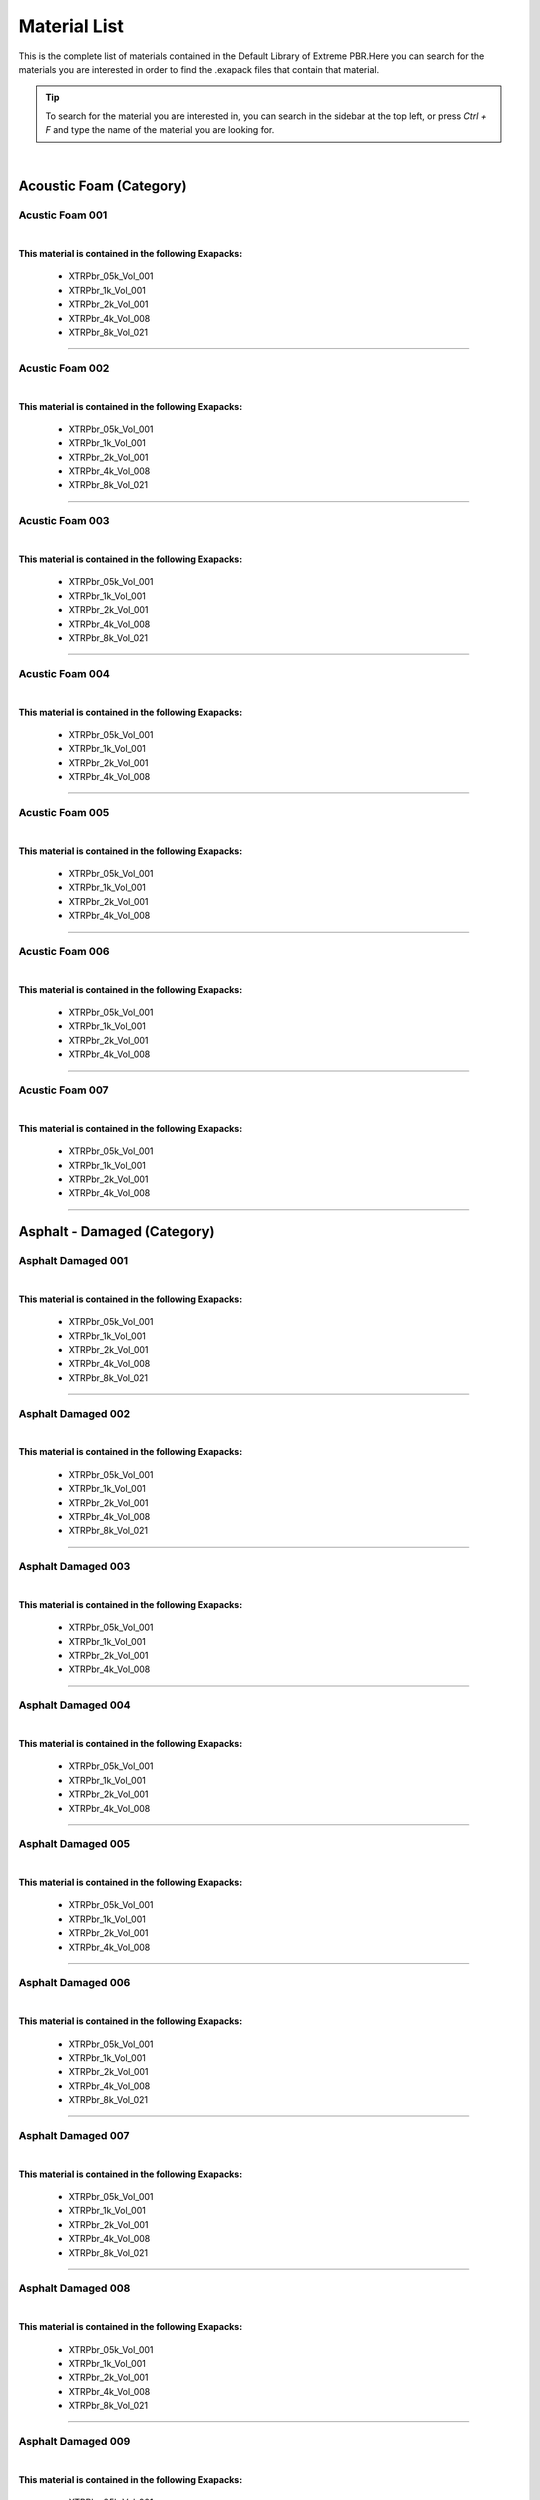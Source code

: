 Material List
=============


This is the complete list of materials contained in the Default Library of Extreme PBR.Here you can search for the materials you are interested in order to find the .exapack files that contain that material.

.. tip:: To search for the material you are interested in, you can search in the sidebar at the top left, or press `Ctrl + F` and type the name of the material you are looking for.

|

Acoustic Foam (Category)
------------------------

Acustic Foam 001
****************

.. image:: _static/_images/material_list/acoustic_foam/acustic_foam_001/acustic_foam_001.webp
    :width: 30%
    :align: center
    :alt: Acustic Foam 001


|

**This material is contained in the following Exapacks:**

    - XTRPbr_05k_Vol_001
    - XTRPbr_1k_Vol_001
    - XTRPbr_2k_Vol_001
    - XTRPbr_4k_Vol_008
    - XTRPbr_8k_Vol_021


------------------------------------------------------------------------------------------------------------------------


Acustic Foam 002
****************

.. image:: _static/_images/material_list/acoustic_foam/acustic_foam_002/acustic_foam_002.webp
    :width: 30%
    :align: center
    :alt: Acustic Foam 002


|

**This material is contained in the following Exapacks:**

    - XTRPbr_05k_Vol_001
    - XTRPbr_1k_Vol_001
    - XTRPbr_2k_Vol_001
    - XTRPbr_4k_Vol_008
    - XTRPbr_8k_Vol_021


------------------------------------------------------------------------------------------------------------------------


Acustic Foam 003
****************

.. image:: _static/_images/material_list/acoustic_foam/acustic_foam_003/acustic_foam_003.webp
    :width: 30%
    :align: center
    :alt: Acustic Foam 003


|

**This material is contained in the following Exapacks:**

    - XTRPbr_05k_Vol_001
    - XTRPbr_1k_Vol_001
    - XTRPbr_2k_Vol_001
    - XTRPbr_4k_Vol_008
    - XTRPbr_8k_Vol_021


------------------------------------------------------------------------------------------------------------------------


Acustic Foam 004
****************

.. image:: _static/_images/material_list/acoustic_foam/acustic_foam_004/acustic_foam_004.webp
    :width: 30%
    :align: center
    :alt: Acustic Foam 004


|

**This material is contained in the following Exapacks:**

    - XTRPbr_05k_Vol_001
    - XTRPbr_1k_Vol_001
    - XTRPbr_2k_Vol_001
    - XTRPbr_4k_Vol_008


------------------------------------------------------------------------------------------------------------------------


Acustic Foam 005
****************

.. image:: _static/_images/material_list/acoustic_foam/acustic_foam_005/acustic_foam_005.webp
    :width: 30%
    :align: center
    :alt: Acustic Foam 005


|

**This material is contained in the following Exapacks:**

    - XTRPbr_05k_Vol_001
    - XTRPbr_1k_Vol_001
    - XTRPbr_2k_Vol_001
    - XTRPbr_4k_Vol_008


------------------------------------------------------------------------------------------------------------------------


Acustic Foam 006
****************

.. image:: _static/_images/material_list/acoustic_foam/acustic_foam_006/acustic_foam_006.webp
    :width: 30%
    :align: center
    :alt: Acustic Foam 006


|

**This material is contained in the following Exapacks:**

    - XTRPbr_05k_Vol_001
    - XTRPbr_1k_Vol_001
    - XTRPbr_2k_Vol_001
    - XTRPbr_4k_Vol_008


------------------------------------------------------------------------------------------------------------------------


Acustic Foam 007
****************

.. image:: _static/_images/material_list/acoustic_foam/acustic_foam_007/acustic_foam_007.webp
    :width: 30%
    :align: center
    :alt: Acustic Foam 007


|

**This material is contained in the following Exapacks:**

    - XTRPbr_05k_Vol_001
    - XTRPbr_1k_Vol_001
    - XTRPbr_2k_Vol_001
    - XTRPbr_4k_Vol_008


------------------------------------------------------------------------------------------------------------------------


Asphalt - Damaged (Category)
----------------------------

Asphalt Damaged 001
*******************

.. image:: _static/_images/material_list/asphalt_damaged/asphalt_damaged_001/asphalt_damaged_001.webp
    :width: 30%
    :align: center
    :alt: Asphalt Damaged 001


|

**This material is contained in the following Exapacks:**

    - XTRPbr_05k_Vol_001
    - XTRPbr_1k_Vol_001
    - XTRPbr_2k_Vol_001
    - XTRPbr_4k_Vol_008
    - XTRPbr_8k_Vol_021


------------------------------------------------------------------------------------------------------------------------


Asphalt Damaged 002
*******************

.. image:: _static/_images/material_list/asphalt_damaged/asphalt_damaged_002/asphalt_damaged_002.webp
    :width: 30%
    :align: center
    :alt: Asphalt Damaged 002


|

**This material is contained in the following Exapacks:**

    - XTRPbr_05k_Vol_001
    - XTRPbr_1k_Vol_001
    - XTRPbr_2k_Vol_001
    - XTRPbr_4k_Vol_008
    - XTRPbr_8k_Vol_021


------------------------------------------------------------------------------------------------------------------------


Asphalt Damaged 003
*******************

.. image:: _static/_images/material_list/asphalt_damaged/asphalt_damaged_003/asphalt_damaged_003.webp
    :width: 30%
    :align: center
    :alt: Asphalt Damaged 003


|

**This material is contained in the following Exapacks:**

    - XTRPbr_05k_Vol_001
    - XTRPbr_1k_Vol_001
    - XTRPbr_2k_Vol_001
    - XTRPbr_4k_Vol_008


------------------------------------------------------------------------------------------------------------------------


Asphalt Damaged 004
*******************

.. image:: _static/_images/material_list/asphalt_damaged/asphalt_damaged_004/asphalt_damaged_004.webp
    :width: 30%
    :align: center
    :alt: Asphalt Damaged 004


|

**This material is contained in the following Exapacks:**

    - XTRPbr_05k_Vol_001
    - XTRPbr_1k_Vol_001
    - XTRPbr_2k_Vol_001
    - XTRPbr_4k_Vol_008


------------------------------------------------------------------------------------------------------------------------


Asphalt Damaged 005
*******************

.. image:: _static/_images/material_list/asphalt_damaged/asphalt_damaged_005/asphalt_damaged_005.webp
    :width: 30%
    :align: center
    :alt: Asphalt Damaged 005


|

**This material is contained in the following Exapacks:**

    - XTRPbr_05k_Vol_001
    - XTRPbr_1k_Vol_001
    - XTRPbr_2k_Vol_001
    - XTRPbr_4k_Vol_008


------------------------------------------------------------------------------------------------------------------------


Asphalt Damaged 006
*******************

.. image:: _static/_images/material_list/asphalt_damaged/asphalt_damaged_006/asphalt_damaged_006.webp
    :width: 30%
    :align: center
    :alt: Asphalt Damaged 006


|

**This material is contained in the following Exapacks:**

    - XTRPbr_05k_Vol_001
    - XTRPbr_1k_Vol_001
    - XTRPbr_2k_Vol_001
    - XTRPbr_4k_Vol_008
    - XTRPbr_8k_Vol_021


------------------------------------------------------------------------------------------------------------------------


Asphalt Damaged 007
*******************

.. image:: _static/_images/material_list/asphalt_damaged/asphalt_damaged_007/asphalt_damaged_007.webp
    :width: 30%
    :align: center
    :alt: Asphalt Damaged 007


|

**This material is contained in the following Exapacks:**

    - XTRPbr_05k_Vol_001
    - XTRPbr_1k_Vol_001
    - XTRPbr_2k_Vol_001
    - XTRPbr_4k_Vol_008
    - XTRPbr_8k_Vol_021


------------------------------------------------------------------------------------------------------------------------


Asphalt Damaged 008
*******************

.. image:: _static/_images/material_list/asphalt_damaged/asphalt_damaged_008/asphalt_damaged_008.webp
    :width: 30%
    :align: center
    :alt: Asphalt Damaged 008


|

**This material is contained in the following Exapacks:**

    - XTRPbr_05k_Vol_001
    - XTRPbr_1k_Vol_001
    - XTRPbr_2k_Vol_001
    - XTRPbr_4k_Vol_008
    - XTRPbr_8k_Vol_021


------------------------------------------------------------------------------------------------------------------------


Asphalt Damaged 009
*******************

.. image:: _static/_images/material_list/asphalt_damaged/asphalt_damaged_009/asphalt_damaged_009.webp
    :width: 30%
    :align: center
    :alt: Asphalt Damaged 009


|

**This material is contained in the following Exapacks:**

    - XTRPbr_05k_Vol_001
    - XTRPbr_1k_Vol_001
    - XTRPbr_2k_Vol_001
    - XTRPbr_4k_Vol_008
    - XTRPbr_8k_Vol_021


------------------------------------------------------------------------------------------------------------------------


Asphalt - Rough (Category)
--------------------------

Asphalt Rough 001
*****************

.. image:: _static/_images/material_list/asphalt_rough/asphalt_rough_001/asphalt_rough_001.webp
    :width: 30%
    :align: center
    :alt: Asphalt Rough 001


|

**This material is contained in the following Exapacks:**

    - XTRPbr_05k_Vol_001
    - XTRPbr_1k_Vol_001
    - XTRPbr_2k_Vol_001
    - XTRPbr_4k_Vol_008
    - XTRPbr_8k_Vol_021


------------------------------------------------------------------------------------------------------------------------


Asphalt Rough 002
*****************

.. image:: _static/_images/material_list/asphalt_rough/asphalt_rough_002/asphalt_rough_002.webp
    :width: 30%
    :align: center
    :alt: Asphalt Rough 002


|

**This material is contained in the following Exapacks:**

    - XTRPbr_05k_Vol_001
    - XTRPbr_1k_Vol_001
    - XTRPbr_2k_Vol_001
    - XTRPbr_4k_Vol_008
    - XTRPbr_8k_Vol_021


------------------------------------------------------------------------------------------------------------------------


Asphalt Rough 003
*****************

.. image:: _static/_images/material_list/asphalt_rough/asphalt_rough_003/asphalt_rough_003.webp
    :width: 30%
    :align: center
    :alt: Asphalt Rough 003


|

**This material is contained in the following Exapacks:**

    - XTRPbr_05k_Vol_001
    - XTRPbr_1k_Vol_001
    - XTRPbr_2k_Vol_001
    - XTRPbr_4k_Vol_008
    - XTRPbr_8k_Vol_021


------------------------------------------------------------------------------------------------------------------------


Asphalt Rough 004
*****************

.. image:: _static/_images/material_list/asphalt_rough/asphalt_rough_004/asphalt_rough_004.webp
    :width: 30%
    :align: center
    :alt: Asphalt Rough 004


|

**This material is contained in the following Exapacks:**

    - XTRPbr_05k_Vol_001
    - XTRPbr_1k_Vol_001
    - XTRPbr_2k_Vol_001
    - XTRPbr_4k_Vol_008
    - XTRPbr_8k_Vol_021


------------------------------------------------------------------------------------------------------------------------


Asphalt Rough 005
*****************

.. image:: _static/_images/material_list/asphalt_rough/asphalt_rough_005/asphalt_rough_005.webp
    :width: 30%
    :align: center
    :alt: Asphalt Rough 005


|

**This material is contained in the following Exapacks:**

    - XTRPbr_05k_Vol_001
    - XTRPbr_1k_Vol_001
    - XTRPbr_2k_Vol_001
    - XTRPbr_4k_Vol_008
    - XTRPbr_8k_Vol_021


------------------------------------------------------------------------------------------------------------------------


Asphalt Rough 006
*****************

.. image:: _static/_images/material_list/asphalt_rough/asphalt_rough_006/asphalt_rough_006.webp
    :width: 30%
    :align: center
    :alt: Asphalt Rough 006


|

**This material is contained in the following Exapacks:**

    - XTRPbr_05k_Vol_001
    - XTRPbr_1k_Vol_001
    - XTRPbr_2k_Vol_001
    - XTRPbr_4k_Vol_008


------------------------------------------------------------------------------------------------------------------------


Asphalt Rough 008
*****************

.. image:: _static/_images/material_list/asphalt_rough/asphalt_rough_008/asphalt_rough_008.webp
    :width: 30%
    :align: center
    :alt: Asphalt Rough 008


|

**This material is contained in the following Exapacks:**

    - XTRPbr_05k_Vol_001
    - XTRPbr_1k_Vol_001
    - XTRPbr_2k_Vol_001
    - XTRPbr_4k_Vol_008


------------------------------------------------------------------------------------------------------------------------


Asphalt Rough 009
*****************

.. image:: _static/_images/material_list/asphalt_rough/asphalt_rough_009/asphalt_rough_009.webp
    :width: 30%
    :align: center
    :alt: Asphalt Rough 009


|

**This material is contained in the following Exapacks:**

    - XTRPbr_05k_Vol_001
    - XTRPbr_1k_Vol_001
    - XTRPbr_2k_Vol_001
    - XTRPbr_4k_Vol_008


------------------------------------------------------------------------------------------------------------------------


Asphalt - Smooth (Category)
---------------------------

Asphalt Smooth 001
******************

.. image:: _static/_images/material_list/asphalt_smooth/asphalt_smooth_001/asphalt_smooth_001.webp
    :width: 30%
    :align: center
    :alt: Asphalt Smooth 001


|

**This material is contained in the following Exapacks:**

    - XTRPbr_05k_Vol_001
    - XTRPbr_1k_Vol_001
    - XTRPbr_2k_Vol_001
    - XTRPbr_4k_Vol_008
    - XTRPbr_8k_Vol_021


------------------------------------------------------------------------------------------------------------------------


Asphalt Smooth 002
******************

.. image:: _static/_images/material_list/asphalt_smooth/asphalt_smooth_002/asphalt_smooth_002.webp
    :width: 30%
    :align: center
    :alt: Asphalt Smooth 002


|

**This material is contained in the following Exapacks:**

    - XTRPbr_05k_Vol_001
    - XTRPbr_1k_Vol_001
    - XTRPbr_2k_Vol_001
    - XTRPbr_4k_Vol_008
    - XTRPbr_8k_Vol_021


------------------------------------------------------------------------------------------------------------------------


Asphalt Smooth 003
******************

.. image:: _static/_images/material_list/asphalt_smooth/asphalt_smooth_003/asphalt_smooth_003.webp
    :width: 30%
    :align: center
    :alt: Asphalt Smooth 003


|

**This material is contained in the following Exapacks:**

    - XTRPbr_05k_Vol_001
    - XTRPbr_1k_Vol_001
    - XTRPbr_2k_Vol_001
    - XTRPbr_4k_Vol_008
    - XTRPbr_8k_Vol_021


------------------------------------------------------------------------------------------------------------------------


Asphalt Smooth 004
******************

.. image:: _static/_images/material_list/asphalt_smooth/asphalt_smooth_004/asphalt_smooth_004.webp
    :width: 30%
    :align: center
    :alt: Asphalt Smooth 004


|

**This material is contained in the following Exapacks:**

    - XTRPbr_05k_Vol_001
    - XTRPbr_1k_Vol_001
    - XTRPbr_2k_Vol_001
    - XTRPbr_4k_Vol_008


------------------------------------------------------------------------------------------------------------------------


Asphalt Smooth 005
******************

.. image:: _static/_images/material_list/asphalt_smooth/asphalt_smooth_005/asphalt_smooth_005.webp
    :width: 30%
    :align: center
    :alt: Asphalt Smooth 005


|

**This material is contained in the following Exapacks:**

    - XTRPbr_05k_Vol_001
    - XTRPbr_1k_Vol_001
    - XTRPbr_2k_Vol_001
    - XTRPbr_4k_Vol_008


------------------------------------------------------------------------------------------------------------------------


Asphalt Smooth 006
******************

.. image:: _static/_images/material_list/asphalt_smooth/asphalt_smooth_006/asphalt_smooth_006.webp
    :width: 30%
    :align: center
    :alt: Asphalt Smooth 006


|

**This material is contained in the following Exapacks:**

    - XTRPbr_05k_Vol_001
    - XTRPbr_1k_Vol_001
    - XTRPbr_2k_Vol_001
    - XTRPbr_4k_Vol_008
    - XTRPbr_8k_Vol_021


------------------------------------------------------------------------------------------------------------------------


Asphalt Smooth 007
******************

.. image:: _static/_images/material_list/asphalt_smooth/asphalt_smooth_007/asphalt_smooth_007.webp
    :width: 30%
    :align: center
    :alt: Asphalt Smooth 007


|

**This material is contained in the following Exapacks:**

    - XTRPbr_05k_Vol_001
    - XTRPbr_1k_Vol_001
    - XTRPbr_2k_Vol_001


------------------------------------------------------------------------------------------------------------------------


Asphalt Smooth 008
******************

.. image:: _static/_images/material_list/asphalt_smooth/asphalt_smooth_008/asphalt_smooth_008.webp
    :width: 30%
    :align: center
    :alt: Asphalt Smooth 008


|

**This material is contained in the following Exapacks:**

    - XTRPbr_05k_Vol_001
    - XTRPbr_1k_Vol_001
    - XTRPbr_2k_Vol_001
    - XTRPbr_4k_Vol_008


------------------------------------------------------------------------------------------------------------------------


Asphalt Smooth 009
******************

.. image:: _static/_images/material_list/asphalt_smooth/asphalt_smooth_009/asphalt_smooth_009.webp
    :width: 30%
    :align: center
    :alt: Asphalt Smooth 009


|

**This material is contained in the following Exapacks:**

    - XTRPbr_05k_Vol_001
    - XTRPbr_1k_Vol_001
    - XTRPbr_2k_Vol_001
    - XTRPbr_4k_Vol_008


------------------------------------------------------------------------------------------------------------------------


Asphalt Smooth 010
******************

.. image:: _static/_images/material_list/asphalt_smooth/asphalt_smooth_010/asphalt_smooth_010.webp
    :width: 30%
    :align: center
    :alt: Asphalt Smooth 010


|

**This material is contained in the following Exapacks:**

    - XTRPbr_05k_Vol_001
    - XTRPbr_1k_Vol_001
    - XTRPbr_2k_Vol_001
    - XTRPbr_4k_Vol_008


------------------------------------------------------------------------------------------------------------------------


Asphalt - Street (Category)
---------------------------

Four Lane Road Clean 01
***********************

.. image:: _static/_images/material_list/asphalt_street/four_lane_road_clean_01/four_lane_road_clean_01.webp
    :width: 30%
    :align: center
    :alt: Four Lane Road Clean 01


|

**This material is contained in the following Exapacks:**

    - XTRPbr_05k_Vol_001
    - XTRPbr_1k_Vol_001
    - XTRPbr_2k_Vol_001
    - XTRPbr_4k_Vol_008


------------------------------------------------------------------------------------------------------------------------


Four Lane Road Cracks 01
************************

.. image:: _static/_images/material_list/asphalt_street/four_lane_road_cracks_01/four_lane_road_cracks_01.webp
    :width: 30%
    :align: center
    :alt: Four Lane Road Cracks 01


|

**This material is contained in the following Exapacks:**

    - XTRPbr_05k_Vol_001
    - XTRPbr_1k_Vol_001
    - XTRPbr_2k_Vol_001
    - XTRPbr_4k_Vol_008


------------------------------------------------------------------------------------------------------------------------


Four Lane Road Patches 01
*************************

.. image:: _static/_images/material_list/asphalt_street/four_lane_road_patches_01/four_lane_road_patches_01.webp
    :width: 30%
    :align: center
    :alt: Four Lane Road Patches 01


|

**This material is contained in the following Exapacks:**

    - XTRPbr_05k_Vol_001
    - XTRPbr_1k_Vol_001
    - XTRPbr_2k_Vol_001
    - XTRPbr_4k_Vol_008


------------------------------------------------------------------------------------------------------------------------


Four Lane Road Patches 02
*************************

.. image:: _static/_images/material_list/asphalt_street/four_lane_road_patches_02/four_lane_road_patches_02.webp
    :width: 30%
    :align: center
    :alt: Four Lane Road Patches 02


|

**This material is contained in the following Exapacks:**

    - XTRPbr_05k_Vol_001
    - XTRPbr_1k_Vol_001
    - XTRPbr_2k_Vol_001
    - XTRPbr_4k_Vol_008


------------------------------------------------------------------------------------------------------------------------


Four Lane Road Wet 01
*********************

.. image:: _static/_images/material_list/asphalt_street/four_lane_road_wet_01/four_lane_road_wet_01.webp
    :width: 30%
    :align: center
    :alt: Four Lane Road Wet 01


|

**This material is contained in the following Exapacks:**

    - XTRPbr_05k_Vol_001
    - XTRPbr_1k_Vol_001
    - XTRPbr_2k_Vol_001
    - XTRPbr_4k_Vol_008


------------------------------------------------------------------------------------------------------------------------


Four Lane Road Wet 02
*********************

.. image:: _static/_images/material_list/asphalt_street/four_lane_road_wet_02/four_lane_road_wet_02.webp
    :width: 30%
    :align: center
    :alt: Four Lane Road Wet 02


|

**This material is contained in the following Exapacks:**

    - XTRPbr_05k_Vol_001
    - XTRPbr_1k_Vol_001
    - XTRPbr_2k_Vol_001
    - XTRPbr_4k_Vol_008


------------------------------------------------------------------------------------------------------------------------


Highway Road Clean 01
*********************

.. image:: _static/_images/material_list/asphalt_street/highway_road_clean_01/highway_road_clean_01.webp
    :width: 30%
    :align: center
    :alt: Highway Road Clean 01


|

**This material is contained in the following Exapacks:**

    - XTRPbr_05k_Vol_001
    - XTRPbr_1k_Vol_001
    - XTRPbr_2k_Vol_001
    - XTRPbr_4k_Vol_008


------------------------------------------------------------------------------------------------------------------------


Highway Road Cracks 01
**********************

.. image:: _static/_images/material_list/asphalt_street/highway_road_cracks_01/highway_road_cracks_01.webp
    :width: 30%
    :align: center
    :alt: Highway Road Cracks 01


|

**This material is contained in the following Exapacks:**

    - XTRPbr_05k_Vol_001
    - XTRPbr_1k_Vol_001
    - XTRPbr_2k_Vol_001
    - XTRPbr_4k_Vol_008


------------------------------------------------------------------------------------------------------------------------


Highway Road Patches 01
***********************

.. image:: _static/_images/material_list/asphalt_street/highway_road_patches_01/highway_road_patches_01.webp
    :width: 30%
    :align: center
    :alt: Highway Road Patches 01


|

**This material is contained in the following Exapacks:**

    - XTRPbr_05k_Vol_001
    - XTRPbr_1k_Vol_001
    - XTRPbr_2k_Vol_001
    - XTRPbr_4k_Vol_008


------------------------------------------------------------------------------------------------------------------------


Highway Road Patches 02
***********************

.. image:: _static/_images/material_list/asphalt_street/highway_road_patches_02/highway_road_patches_02.webp
    :width: 30%
    :align: center
    :alt: Highway Road Patches 02


|

**This material is contained in the following Exapacks:**

    - XTRPbr_05k_Vol_001
    - XTRPbr_1k_Vol_001
    - XTRPbr_2k_Vol_001
    - XTRPbr_4k_Vol_008


------------------------------------------------------------------------------------------------------------------------


Highway Road Wet 01
*******************

.. image:: _static/_images/material_list/asphalt_street/highway_road_wet_01/highway_road_wet_01.webp
    :width: 30%
    :align: center
    :alt: Highway Road Wet 01


|

**This material is contained in the following Exapacks:**

    - XTRPbr_05k_Vol_001
    - XTRPbr_1k_Vol_001
    - XTRPbr_2k_Vol_001
    - XTRPbr_4k_Vol_008


------------------------------------------------------------------------------------------------------------------------


Highway Road Wet 02
*******************

.. image:: _static/_images/material_list/asphalt_street/highway_road_wet_02/highway_road_wet_02.webp
    :width: 30%
    :align: center
    :alt: Highway Road Wet 02


|

**This material is contained in the following Exapacks:**

    - XTRPbr_05k_Vol_001
    - XTRPbr_1k_Vol_001
    - XTRPbr_2k_Vol_001
    - XTRPbr_4k_Vol_008


------------------------------------------------------------------------------------------------------------------------


Single Lane Road Clean 01
*************************

.. image:: _static/_images/material_list/asphalt_street/single_lane_road_clean_01/single_lane_road_clean_01.webp
    :width: 30%
    :align: center
    :alt: Single Lane Road Clean 01


|

**This material is contained in the following Exapacks:**

    - XTRPbr_05k_Vol_001
    - XTRPbr_1k_Vol_001
    - XTRPbr_2k_Vol_001
    - XTRPbr_4k_Vol_008


------------------------------------------------------------------------------------------------------------------------


Single Lane Road Cracks 01
**************************

.. image:: _static/_images/material_list/asphalt_street/single_lane_road_cracks_01/single_lane_road_cracks_01.webp
    :width: 30%
    :align: center
    :alt: Single Lane Road Cracks 01


|

**This material is contained in the following Exapacks:**

    - XTRPbr_05k_Vol_001
    - XTRPbr_1k_Vol_001
    - XTRPbr_2k_Vol_001
    - XTRPbr_4k_Vol_008


------------------------------------------------------------------------------------------------------------------------


Single Lane Road Patches 01
***************************

.. image:: _static/_images/material_list/asphalt_street/single_lane_road_patches_01/single_lane_road_patches_01.webp
    :width: 30%
    :align: center
    :alt: Single Lane Road Patches 01


|

**This material is contained in the following Exapacks:**

    - XTRPbr_05k_Vol_001
    - XTRPbr_1k_Vol_001
    - XTRPbr_2k_Vol_001
    - XTRPbr_4k_Vol_008


------------------------------------------------------------------------------------------------------------------------


Single Lane Road Patches 02
***************************

.. image:: _static/_images/material_list/asphalt_street/single_lane_road_patches_02/single_lane_road_patches_02.webp
    :width: 30%
    :align: center
    :alt: Single Lane Road Patches 02


|

**This material is contained in the following Exapacks:**

    - XTRPbr_05k_Vol_001
    - XTRPbr_1k_Vol_001
    - XTRPbr_2k_Vol_001
    - XTRPbr_4k_Vol_008


------------------------------------------------------------------------------------------------------------------------


Single Lane Road Wet 01
***********************

.. image:: _static/_images/material_list/asphalt_street/single_lane_road_wet_01/single_lane_road_wet_01.webp
    :width: 30%
    :align: center
    :alt: Single Lane Road Wet 01


|

**This material is contained in the following Exapacks:**

    - XTRPbr_05k_Vol_001
    - XTRPbr_1k_Vol_001
    - XTRPbr_2k_Vol_001
    - XTRPbr_4k_Vol_008


------------------------------------------------------------------------------------------------------------------------


Single Lane Road Wet 02
***********************

.. image:: _static/_images/material_list/asphalt_street/single_lane_road_wet_02/single_lane_road_wet_02.webp
    :width: 30%
    :align: center
    :alt: Single Lane Road Wet 02


|

**This material is contained in the following Exapacks:**

    - XTRPbr_05k_Vol_001
    - XTRPbr_1k_Vol_001
    - XTRPbr_2k_Vol_001
    - XTRPbr_4k_Vol_008


------------------------------------------------------------------------------------------------------------------------


Three Lane Road Clean 01
************************

.. image:: _static/_images/material_list/asphalt_street/three_lane_road_clean_01/three_lane_road_clean_01.webp
    :width: 30%
    :align: center
    :alt: Three Lane Road Clean 01


|

**This material is contained in the following Exapacks:**

    - XTRPbr_05k_Vol_001
    - XTRPbr_1k_Vol_001
    - XTRPbr_2k_Vol_001
    - XTRPbr_4k_Vol_008


------------------------------------------------------------------------------------------------------------------------


Three Lane Road Cracks 01
*************************

.. image:: _static/_images/material_list/asphalt_street/three_lane_road_cracks_01/three_lane_road_cracks_01.webp
    :width: 30%
    :align: center
    :alt: Three Lane Road Cracks 01


|

**This material is contained in the following Exapacks:**

    - XTRPbr_05k_Vol_001
    - XTRPbr_1k_Vol_001
    - XTRPbr_2k_Vol_001
    - XTRPbr_4k_Vol_008


------------------------------------------------------------------------------------------------------------------------


Three Lane Road Patches 01
**************************

.. image:: _static/_images/material_list/asphalt_street/three_lane_road_patches_01/three_lane_road_patches_01.webp
    :width: 30%
    :align: center
    :alt: Three Lane Road Patches 01


|

**This material is contained in the following Exapacks:**

    - XTRPbr_05k_Vol_001
    - XTRPbr_1k_Vol_001
    - XTRPbr_2k_Vol_001
    - XTRPbr_4k_Vol_008


------------------------------------------------------------------------------------------------------------------------


Three Lane Road Patches 02
**************************

.. image:: _static/_images/material_list/asphalt_street/three_lane_road_patches_02/three_lane_road_patches_02.webp
    :width: 30%
    :align: center
    :alt: Three Lane Road Patches 02


|

**This material is contained in the following Exapacks:**

    - XTRPbr_05k_Vol_001
    - XTRPbr_1k_Vol_001
    - XTRPbr_2k_Vol_001
    - XTRPbr_4k_Vol_008


------------------------------------------------------------------------------------------------------------------------


Three Lane Road Wet 01
**********************

.. image:: _static/_images/material_list/asphalt_street/three_lane_road_wet_01/three_lane_road_wet_01.webp
    :width: 30%
    :align: center
    :alt: Three Lane Road Wet 01


|

**This material is contained in the following Exapacks:**

    - XTRPbr_05k_Vol_001
    - XTRPbr_1k_Vol_001
    - XTRPbr_2k_Vol_001
    - XTRPbr_4k_Vol_008


------------------------------------------------------------------------------------------------------------------------


Three Lane Road Wet 02
**********************

.. image:: _static/_images/material_list/asphalt_street/three_lane_road_wet_02/three_lane_road_wet_02.webp
    :width: 30%
    :align: center
    :alt: Three Lane Road Wet 02


|

**This material is contained in the following Exapacks:**

    - XTRPbr_05k_Vol_001
    - XTRPbr_1k_Vol_001
    - XTRPbr_2k_Vol_001
    - XTRPbr_4k_Vol_008


------------------------------------------------------------------------------------------------------------------------


Two Lane Dashed Line Road 01
****************************

.. image:: _static/_images/material_list/asphalt_street/two_lane_dashed_line_road_01/two_lane_dashed_line_road_01.webp
    :width: 30%
    :align: center
    :alt: Two Lane Dashed Line Road 01


|

**This material is contained in the following Exapacks:**

    - XTRPbr_05k_Vol_001
    - XTRPbr_1k_Vol_001
    - XTRPbr_2k_Vol_001
    - XTRPbr_4k_Vol_008
    - XTRPbr_8k_Vol_021


------------------------------------------------------------------------------------------------------------------------


Two Lane Road Clean 01
**********************

.. image:: _static/_images/material_list/asphalt_street/two_lane_road_clean_01/two_lane_road_clean_01.webp
    :width: 30%
    :align: center
    :alt: Two Lane Road Clean 01


|

**This material is contained in the following Exapacks:**

    - XTRPbr_05k_Vol_001
    - XTRPbr_1k_Vol_001
    - XTRPbr_2k_Vol_001
    - XTRPbr_4k_Vol_008


------------------------------------------------------------------------------------------------------------------------


Two Lane Road Cracks 01
***********************

.. image:: _static/_images/material_list/asphalt_street/two_lane_road_cracks_01/two_lane_road_cracks_01.webp
    :width: 30%
    :align: center
    :alt: Two Lane Road Cracks 01


|

**This material is contained in the following Exapacks:**

    - XTRPbr_05k_Vol_001
    - XTRPbr_1k_Vol_001
    - XTRPbr_2k_Vol_001
    - XTRPbr_4k_Vol_008


------------------------------------------------------------------------------------------------------------------------


Two Lane Road Patches 01
************************

.. image:: _static/_images/material_list/asphalt_street/two_lane_road_patches_01/two_lane_road_patches_01.webp
    :width: 30%
    :align: center
    :alt: Two Lane Road Patches 01


|

**This material is contained in the following Exapacks:**

    - XTRPbr_05k_Vol_001
    - XTRPbr_1k_Vol_001
    - XTRPbr_2k_Vol_001
    - XTRPbr_4k_Vol_008


------------------------------------------------------------------------------------------------------------------------


Two Lane Road Patches 02
************************

.. image:: _static/_images/material_list/asphalt_street/two_lane_road_patches_02/two_lane_road_patches_02.webp
    :width: 30%
    :align: center
    :alt: Two Lane Road Patches 02


|

**This material is contained in the following Exapacks:**

    - XTRPbr_05k_Vol_001
    - XTRPbr_1k_Vol_001
    - XTRPbr_2k_Vol_001
    - XTRPbr_4k_Vol_008


------------------------------------------------------------------------------------------------------------------------


Two Lane Road Wet 01
********************

.. image:: _static/_images/material_list/asphalt_street/two_lane_road_wet_01/two_lane_road_wet_01.webp
    :width: 30%
    :align: center
    :alt: Two Lane Road Wet 01


|

**This material is contained in the following Exapacks:**

    - XTRPbr_05k_Vol_001
    - XTRPbr_1k_Vol_001
    - XTRPbr_2k_Vol_001
    - XTRPbr_4k_Vol_008


------------------------------------------------------------------------------------------------------------------------


Two Lane Road Wet 02
********************

.. image:: _static/_images/material_list/asphalt_street/two_lane_road_wet_02/two_lane_road_wet_02.webp
    :width: 30%
    :align: center
    :alt: Two Lane Road Wet 02


|

**This material is contained in the following Exapacks:**

    - XTRPbr_05k_Vol_001
    - XTRPbr_1k_Vol_001
    - XTRPbr_2k_Vol_001
    - XTRPbr_4k_Vol_008


------------------------------------------------------------------------------------------------------------------------


Two Lane Solid Line Road Clean 01
*********************************

.. image:: _static/_images/material_list/asphalt_street/two_lane_solid_line_road_clean_01/two_lane_solid_line_road_clean_01.webp
    :width: 30%
    :align: center
    :alt: Two Lane Solid Line Road Clean 01


|

**This material is contained in the following Exapacks:**

    - XTRPbr_05k_Vol_001
    - XTRPbr_1k_Vol_001
    - XTRPbr_2k_Vol_001
    - XTRPbr_4k_Vol_008


------------------------------------------------------------------------------------------------------------------------


Two Lane Solid Line Road Clean 02
*********************************

.. image:: _static/_images/material_list/asphalt_street/two_lane_solid_line_road_clean_02/two_lane_solid_line_road_clean_02.webp
    :width: 30%
    :align: center
    :alt: Two Lane Solid Line Road Clean 02


|

**This material is contained in the following Exapacks:**

    - XTRPbr_05k_Vol_001
    - XTRPbr_1k_Vol_001
    - XTRPbr_2k_Vol_001
    - XTRPbr_4k_Vol_008


------------------------------------------------------------------------------------------------------------------------


Two Lane Solid Line Road Clean 03
*********************************

.. image:: _static/_images/material_list/asphalt_street/two_lane_solid_line_road_clean_03/two_lane_solid_line_road_clean_03.webp
    :width: 30%
    :align: center
    :alt: Two Lane Solid Line Road Clean 03


|

**This material is contained in the following Exapacks:**

    - XTRPbr_05k_Vol_001
    - XTRPbr_1k_Vol_001
    - XTRPbr_2k_Vol_001
    - XTRPbr_4k_Vol_008
    - XTRPbr_8k_Vol_021


------------------------------------------------------------------------------------------------------------------------


Two Lane Solid Line Road Cracks 01
**********************************

.. image:: _static/_images/material_list/asphalt_street/two_lane_solid_line_road_cracks_01/two_lane_solid_line_road_cracks_01.webp
    :width: 30%
    :align: center
    :alt: Two Lane Solid Line Road Cracks 01


|

**This material is contained in the following Exapacks:**

    - XTRPbr_05k_Vol_001
    - XTRPbr_1k_Vol_001
    - XTRPbr_2k_Vol_001
    - XTRPbr_4k_Vol_008


------------------------------------------------------------------------------------------------------------------------


Two Lane Solid Line Road Patches 01
***********************************

.. image:: _static/_images/material_list/asphalt_street/two_lane_solid_line_road_patches_01/two_lane_solid_line_road_patches_01.webp
    :width: 30%
    :align: center
    :alt: Two Lane Solid Line Road Patches 01


|

**This material is contained in the following Exapacks:**

    - XTRPbr_05k_Vol_001
    - XTRPbr_1k_Vol_001
    - XTRPbr_2k_Vol_001
    - XTRPbr_4k_Vol_008


------------------------------------------------------------------------------------------------------------------------


Two Lane Solid Line Road Patches 02
***********************************

.. image:: _static/_images/material_list/asphalt_street/two_lane_solid_line_road_patches_02/two_lane_solid_line_road_patches_02.webp
    :width: 30%
    :align: center
    :alt: Two Lane Solid Line Road Patches 02


|

**This material is contained in the following Exapacks:**

    - XTRPbr_05k_Vol_001
    - XTRPbr_1k_Vol_001
    - XTRPbr_2k_Vol_001
    - XTRPbr_4k_Vol_008


------------------------------------------------------------------------------------------------------------------------


Two Lane Solid Line Road Wet 01
*******************************

.. image:: _static/_images/material_list/asphalt_street/two_lane_solid_line_road_wet_01/two_lane_solid_line_road_wet_01.webp
    :width: 30%
    :align: center
    :alt: Two Lane Solid Line Road Wet 01


|

**This material is contained in the following Exapacks:**

    - XTRPbr_05k_Vol_001
    - XTRPbr_1k_Vol_001
    - XTRPbr_2k_Vol_001
    - XTRPbr_4k_Vol_008


------------------------------------------------------------------------------------------------------------------------


Two Lane Solid Line Road Wet 02
*******************************

.. image:: _static/_images/material_list/asphalt_street/two_lane_solid_line_road_wet_02/two_lane_solid_line_road_wet_02.webp
    :width: 30%
    :align: center
    :alt: Two Lane Solid Line Road Wet 02


|

**This material is contained in the following Exapacks:**

    - XTRPbr_05k_Vol_001
    - XTRPbr_1k_Vol_001
    - XTRPbr_2k_Vol_001
    - XTRPbr_4k_Vol_008


------------------------------------------------------------------------------------------------------------------------


Blueprint (Category)
--------------------

Blueprint 001
*************

.. image:: _static/_images/material_list/blueprint/blueprint_001/blueprint_001.webp
    :width: 30%
    :align: center
    :alt: Blueprint 001


|

**This material is contained in the following Exapacks:**

    - XTRPbr_Procedural_Vol_001


------------------------------------------------------------------------------------------------------------------------


Blueprint 002
*************

.. image:: _static/_images/material_list/blueprint/blueprint_002/blueprint_002.webp
    :width: 30%
    :align: center
    :alt: Blueprint 002


|

**This material is contained in the following Exapacks:**

    - XTRPbr_Procedural_Vol_001


------------------------------------------------------------------------------------------------------------------------


Bricks - Classic (Category)
---------------------------

Alternating Bricks 001
**********************

.. image:: _static/_images/material_list/bricks_classic/alternating_bricks_001/alternating_bricks_001.webp
    :width: 30%
    :align: center
    :alt: Alternating Bricks 001


|

**This material is contained in the following Exapacks:**

    - XTRPbr_05k_Vol_001
    - XTRPbr_1k_Vol_001
    - XTRPbr_2k_Vol_001


------------------------------------------------------------------------------------------------------------------------


Bricks Red 001
**************

.. image:: _static/_images/material_list/bricks_classic/bricks_red_001/bricks_red_001.webp
    :width: 30%
    :align: center
    :alt: Bricks Red 001


|

**This material is contained in the following Exapacks:**

    - XTRPbr_05k_Vol_001
    - XTRPbr_1k_Vol_001
    - XTRPbr_2k_Vol_001
    - XTRPbr_4k_Vol_008
    - XTRPbr_8k_Vol_021


------------------------------------------------------------------------------------------------------------------------


Bricks Red 002
**************

.. image:: _static/_images/material_list/bricks_classic/bricks_red_002/bricks_red_002.webp
    :width: 30%
    :align: center
    :alt: Bricks Red 002


|

**This material is contained in the following Exapacks:**

    - XTRPbr_05k_Vol_001
    - XTRPbr_1k_Vol_001
    - XTRPbr_2k_Vol_001
    - XTRPbr_4k_Vol_008
    - XTRPbr_8k_Vol_021


------------------------------------------------------------------------------------------------------------------------


Bricks Red 003
**************

.. image:: _static/_images/material_list/bricks_classic/bricks_red_003/bricks_red_003.webp
    :width: 30%
    :align: center
    :alt: Bricks Red 003


|

**This material is contained in the following Exapacks:**

    - XTRPbr_05k_Vol_001
    - XTRPbr_1k_Vol_001
    - XTRPbr_2k_Vol_001
    - XTRPbr_4k_Vol_008
    - XTRPbr_8k_Vol_021


------------------------------------------------------------------------------------------------------------------------


Bricks Red 004
**************

.. image:: _static/_images/material_list/bricks_classic/bricks_red_004/bricks_red_004.webp
    :width: 30%
    :align: center
    :alt: Bricks Red 004


|

**This material is contained in the following Exapacks:**

    - XTRPbr_05k_Vol_001
    - XTRPbr_1k_Vol_001
    - XTRPbr_2k_Vol_001
    - XTRPbr_4k_Vol_008
    - XTRPbr_8k_Vol_021


------------------------------------------------------------------------------------------------------------------------


Bricks Red 005
**************

.. image:: _static/_images/material_list/bricks_classic/bricks_red_005/bricks_red_005.webp
    :width: 30%
    :align: center
    :alt: Bricks Red 005


|

**This material is contained in the following Exapacks:**

    - XTRPbr_05k_Vol_001
    - XTRPbr_1k_Vol_001
    - XTRPbr_2k_Vol_001
    - XTRPbr_4k_Vol_008
    - XTRPbr_8k_Vol_021


------------------------------------------------------------------------------------------------------------------------


Bricks Red 006
**************

.. image:: _static/_images/material_list/bricks_classic/bricks_red_006/bricks_red_006.webp
    :width: 30%
    :align: center
    :alt: Bricks Red 006


|

**This material is contained in the following Exapacks:**

    - XTRPbr_05k_Vol_001
    - XTRPbr_1k_Vol_001
    - XTRPbr_2k_Vol_001
    - XTRPbr_4k_Vol_008
    - XTRPbr_8k_Vol_021


------------------------------------------------------------------------------------------------------------------------


Bricks Red 007
**************

.. image:: _static/_images/material_list/bricks_classic/bricks_red_007/bricks_red_007.webp
    :width: 30%
    :align: center
    :alt: Bricks Red 007


|

**This material is contained in the following Exapacks:**

    - XTRPbr_05k_Vol_001
    - XTRPbr_1k_Vol_001
    - XTRPbr_2k_Vol_001
    - XTRPbr_4k_Vol_008
    - XTRPbr_8k_Vol_021


------------------------------------------------------------------------------------------------------------------------


Bricks Red 008
**************

.. image:: _static/_images/material_list/bricks_classic/bricks_red_008/bricks_red_008.webp
    :width: 30%
    :align: center
    :alt: Bricks Red 008


|

**This material is contained in the following Exapacks:**

    - XTRPbr_05k_Vol_001
    - XTRPbr_1k_Vol_001
    - XTRPbr_2k_Vol_001
    - XTRPbr_4k_Vol_008
    - XTRPbr_8k_Vol_021


------------------------------------------------------------------------------------------------------------------------


Bricks Red 009
**************

.. image:: _static/_images/material_list/bricks_classic/bricks_red_009/bricks_red_009.webp
    :width: 30%
    :align: center
    :alt: Bricks Red 009


|

**This material is contained in the following Exapacks:**

    - XTRPbr_05k_Vol_001
    - XTRPbr_1k_Vol_001
    - XTRPbr_2k_Vol_001
    - XTRPbr_4k_Vol_008
    - XTRPbr_8k_Vol_021


------------------------------------------------------------------------------------------------------------------------


Bricks Red 010
**************

.. image:: _static/_images/material_list/bricks_classic/bricks_red_010/bricks_red_010.webp
    :width: 30%
    :align: center
    :alt: Bricks Red 010


|

**This material is contained in the following Exapacks:**

    - XTRPbr_05k_Vol_001
    - XTRPbr_1k_Vol_001
    - XTRPbr_2k_Vol_001
    - XTRPbr_4k_Vol_008
    - XTRPbr_8k_Vol_021


------------------------------------------------------------------------------------------------------------------------


Bricks Red 011
**************

.. image:: _static/_images/material_list/bricks_classic/bricks_red_011/bricks_red_011.webp
    :width: 30%
    :align: center
    :alt: Bricks Red 011


|

**This material is contained in the following Exapacks:**

    - XTRPbr_05k_Vol_001
    - XTRPbr_1k_Vol_001
    - XTRPbr_2k_Vol_001
    - XTRPbr_4k_Vol_008
    - XTRPbr_8k_Vol_021


------------------------------------------------------------------------------------------------------------------------


Bricks Red 012
**************

.. image:: _static/_images/material_list/bricks_classic/bricks_red_012/bricks_red_012.webp
    :width: 30%
    :align: center
    :alt: Bricks Red 012


|

**This material is contained in the following Exapacks:**

    - XTRPbr_05k_Vol_001
    - XTRPbr_1k_Vol_001
    - XTRPbr_2k_Vol_001
    - XTRPbr_4k_Vol_008
    - XTRPbr_8k_Vol_016


------------------------------------------------------------------------------------------------------------------------


Bricks Red 013
**************

.. image:: _static/_images/material_list/bricks_classic/bricks_red_013/bricks_red_013.webp
    :width: 30%
    :align: center
    :alt: Bricks Red 013


|

**This material is contained in the following Exapacks:**

    - XTRPbr_05k_Vol_001
    - XTRPbr_1k_Vol_001
    - XTRPbr_2k_Vol_001
    - XTRPbr_4k_Vol_008
    - XTRPbr_8k_Vol_016


------------------------------------------------------------------------------------------------------------------------


Bricks Red 014
**************

.. image:: _static/_images/material_list/bricks_classic/bricks_red_014/bricks_red_014.webp
    :width: 30%
    :align: center
    :alt: Bricks Red 014


|

**This material is contained in the following Exapacks:**

    - XTRPbr_05k_Vol_001
    - XTRPbr_1k_Vol_001
    - XTRPbr_2k_Vol_001
    - XTRPbr_4k_Vol_008
    - XTRPbr_8k_Vol_016


------------------------------------------------------------------------------------------------------------------------


Bricks Red 015
**************

.. image:: _static/_images/material_list/bricks_classic/bricks_red_015/bricks_red_015.webp
    :width: 30%
    :align: center
    :alt: Bricks Red 015


|

**This material is contained in the following Exapacks:**

    - XTRPbr_05k_Vol_001
    - XTRPbr_1k_Vol_001
    - XTRPbr_2k_Vol_001
    - XTRPbr_4k_Vol_008
    - XTRPbr_8k_Vol_016


------------------------------------------------------------------------------------------------------------------------


Bricks Red 016
**************

.. image:: _static/_images/material_list/bricks_classic/bricks_red_016/bricks_red_016.webp
    :width: 30%
    :align: center
    :alt: Bricks Red 016


|

**This material is contained in the following Exapacks:**

    - XTRPbr_05k_Vol_001
    - XTRPbr_1k_Vol_001
    - XTRPbr_2k_Vol_001
    - XTRPbr_4k_Vol_008
    - XTRPbr_8k_Vol_016


------------------------------------------------------------------------------------------------------------------------


Bricks Red 017
**************

.. image:: _static/_images/material_list/bricks_classic/bricks_red_017/bricks_red_017.webp
    :width: 30%
    :align: center
    :alt: Bricks Red 017


|

**This material is contained in the following Exapacks:**

    - XTRPbr_05k_Vol_001
    - XTRPbr_1k_Vol_001
    - XTRPbr_2k_Vol_001
    - XTRPbr_4k_Vol_008
    - XTRPbr_8k_Vol_016


------------------------------------------------------------------------------------------------------------------------


Bricks Red 018
**************

.. image:: _static/_images/material_list/bricks_classic/bricks_red_018/bricks_red_018.webp
    :width: 30%
    :align: center
    :alt: Bricks Red 018


|

**This material is contained in the following Exapacks:**

    - XTRPbr_05k_Vol_001
    - XTRPbr_1k_Vol_001
    - XTRPbr_2k_Vol_001
    - XTRPbr_4k_Vol_008
    - XTRPbr_8k_Vol_016


------------------------------------------------------------------------------------------------------------------------


Bricks Red 019
**************

.. image:: _static/_images/material_list/bricks_classic/bricks_red_019/bricks_red_019.webp
    :width: 30%
    :align: center
    :alt: Bricks Red 019


|

**This material is contained in the following Exapacks:**

    - XTRPbr_05k_Vol_001
    - XTRPbr_1k_Vol_001
    - XTRPbr_2k_Vol_001
    - XTRPbr_4k_Vol_008
    - XTRPbr_8k_Vol_016


------------------------------------------------------------------------------------------------------------------------


Bricks Red 020
**************

.. image:: _static/_images/material_list/bricks_classic/bricks_red_020/bricks_red_020.webp
    :width: 30%
    :align: center
    :alt: Bricks Red 020


|

**This material is contained in the following Exapacks:**

    - XTRPbr_05k_Vol_001
    - XTRPbr_1k_Vol_001
    - XTRPbr_2k_Vol_001
    - XTRPbr_4k_Vol_008
    - XTRPbr_8k_Vol_016


------------------------------------------------------------------------------------------------------------------------


Bricks Red 021
**************

.. image:: _static/_images/material_list/bricks_classic/bricks_red_021/bricks_red_021.webp
    :width: 30%
    :align: center
    :alt: Bricks Red 021


|

**This material is contained in the following Exapacks:**

    - XTRPbr_05k_Vol_001
    - XTRPbr_1k_Vol_001
    - XTRPbr_2k_Vol_001
    - XTRPbr_4k_Vol_008
    - XTRPbr_8k_Vol_016


------------------------------------------------------------------------------------------------------------------------


Bricks Red 022
**************

.. image:: _static/_images/material_list/bricks_classic/bricks_red_022/bricks_red_022.webp
    :width: 30%
    :align: center
    :alt: Bricks Red 022


|

**This material is contained in the following Exapacks:**

    - XTRPbr_05k_Vol_001
    - XTRPbr_1k_Vol_001
    - XTRPbr_2k_Vol_001
    - XTRPbr_4k_Vol_008
    - XTRPbr_8k_Vol_016


------------------------------------------------------------------------------------------------------------------------


Bricks Red 023
**************

.. image:: _static/_images/material_list/bricks_classic/bricks_red_023/bricks_red_023.webp
    :width: 30%
    :align: center
    :alt: Bricks Red 023


|

**This material is contained in the following Exapacks:**

    - XTRPbr_05k_Vol_001
    - XTRPbr_1k_Vol_001
    - XTRPbr_2k_Vol_001
    - XTRPbr_4k_Vol_008
    - XTRPbr_8k_Vol_016


------------------------------------------------------------------------------------------------------------------------


Bricks Red 024
**************

.. image:: _static/_images/material_list/bricks_classic/bricks_red_024/bricks_red_024.webp
    :width: 30%
    :align: center
    :alt: Bricks Red 024


|

**This material is contained in the following Exapacks:**

    - XTRPbr_05k_Vol_001
    - XTRPbr_1k_Vol_001
    - XTRPbr_2k_Vol_001
    - XTRPbr_4k_Vol_008
    - XTRPbr_8k_Vol_016


------------------------------------------------------------------------------------------------------------------------


Bricks Red 025
**************

.. image:: _static/_images/material_list/bricks_classic/bricks_red_025/bricks_red_025.webp
    :width: 30%
    :align: center
    :alt: Bricks Red 025


|

**This material is contained in the following Exapacks:**

    - XTRPbr_05k_Vol_001
    - XTRPbr_1k_Vol_001
    - XTRPbr_2k_Vol_001
    - XTRPbr_4k_Vol_008


------------------------------------------------------------------------------------------------------------------------


Bricks Red 026
**************

.. image:: _static/_images/material_list/bricks_classic/bricks_red_026/bricks_red_026.webp
    :width: 30%
    :align: center
    :alt: Bricks Red 026


|

**This material is contained in the following Exapacks:**

    - XTRPbr_05k_Vol_001
    - XTRPbr_1k_Vol_001
    - XTRPbr_2k_Vol_001
    - XTRPbr_4k_Vol_008
    - XTRPbr_8k_Vol_016


------------------------------------------------------------------------------------------------------------------------


Bricks Red 027
**************

.. image:: _static/_images/material_list/bricks_classic/bricks_red_027/bricks_red_027.webp
    :width: 30%
    :align: center
    :alt: Bricks Red 027


|

**This material is contained in the following Exapacks:**

    - XTRPbr_05k_Vol_001
    - XTRPbr_1k_Vol_001
    - XTRPbr_2k_Vol_001
    - XTRPbr_4k_Vol_008
    - XTRPbr_8k_Vol_016


------------------------------------------------------------------------------------------------------------------------


Bricks Red 028
**************

.. image:: _static/_images/material_list/bricks_classic/bricks_red_028/bricks_red_028.webp
    :width: 30%
    :align: center
    :alt: Bricks Red 028


|

**This material is contained in the following Exapacks:**

    - XTRPbr_05k_Vol_001
    - XTRPbr_1k_Vol_001
    - XTRPbr_2k_Vol_001
    - XTRPbr_4k_Vol_008
    - XTRPbr_8k_Vol_016


------------------------------------------------------------------------------------------------------------------------


Bricks Red 029
**************

.. image:: _static/_images/material_list/bricks_classic/bricks_red_029/bricks_red_029.webp
    :width: 30%
    :align: center
    :alt: Bricks Red 029


|

**This material is contained in the following Exapacks:**

    - XTRPbr_05k_Vol_001
    - XTRPbr_1k_Vol_001
    - XTRPbr_2k_Vol_001
    - XTRPbr_4k_Vol_008
    - XTRPbr_8k_Vol_016


------------------------------------------------------------------------------------------------------------------------


Bricks Red 030
**************

.. image:: _static/_images/material_list/bricks_classic/bricks_red_030/bricks_red_030.webp
    :width: 30%
    :align: center
    :alt: Bricks Red 030


|

**This material is contained in the following Exapacks:**

    - XTRPbr_05k_Vol_001
    - XTRPbr_1k_Vol_001
    - XTRPbr_2k_Vol_001
    - XTRPbr_4k_Vol_008
    - XTRPbr_8k_Vol_016


------------------------------------------------------------------------------------------------------------------------


Grey Bricks 001
***************

.. image:: _static/_images/material_list/bricks_classic/grey_bricks_001/grey_bricks_001.webp
    :width: 30%
    :align: center
    :alt: Grey Bricks 001


|

**This material is contained in the following Exapacks:**

    - XTRPbr_05k_Vol_001
    - XTRPbr_1k_Vol_001
    - XTRPbr_2k_Vol_001
    - XTRPbr_4k_Vol_008
    - XTRPbr_8k_Vol_016


------------------------------------------------------------------------------------------------------------------------


Grey Bricks 002
***************

.. image:: _static/_images/material_list/bricks_classic/grey_bricks_002/grey_bricks_002.webp
    :width: 30%
    :align: center
    :alt: Grey Bricks 002


|

**This material is contained in the following Exapacks:**

    - XTRPbr_05k_Vol_001
    - XTRPbr_1k_Vol_001
    - XTRPbr_2k_Vol_001
    - XTRPbr_4k_Vol_008
    - XTRPbr_8k_Vol_016


------------------------------------------------------------------------------------------------------------------------


Grey Bricks 003
***************

.. image:: _static/_images/material_list/bricks_classic/grey_bricks_003/grey_bricks_003.webp
    :width: 30%
    :align: center
    :alt: Grey Bricks 003


|

**This material is contained in the following Exapacks:**

    - XTRPbr_05k_Vol_001
    - XTRPbr_1k_Vol_001
    - XTRPbr_2k_Vol_001
    - XTRPbr_4k_Vol_008
    - XTRPbr_8k_Vol_016


------------------------------------------------------------------------------------------------------------------------


Grey Bricks 004
***************

.. image:: _static/_images/material_list/bricks_classic/grey_bricks_004/grey_bricks_004.webp
    :width: 30%
    :align: center
    :alt: Grey Bricks 004


|

**This material is contained in the following Exapacks:**

    - XTRPbr_05k_Vol_001
    - XTRPbr_1k_Vol_001
    - XTRPbr_2k_Vol_001
    - XTRPbr_4k_Vol_008
    - XTRPbr_8k_Vol_016


------------------------------------------------------------------------------------------------------------------------


Grey Bricks 005
***************

.. image:: _static/_images/material_list/bricks_classic/grey_bricks_005/grey_bricks_005.webp
    :width: 30%
    :align: center
    :alt: Grey Bricks 005


|

**This material is contained in the following Exapacks:**

    - XTRPbr_05k_Vol_001
    - XTRPbr_1k_Vol_001
    - XTRPbr_2k_Vol_001
    - XTRPbr_4k_Vol_008


------------------------------------------------------------------------------------------------------------------------


Grey Bricks 006
***************

.. image:: _static/_images/material_list/bricks_classic/grey_bricks_006/grey_bricks_006.webp
    :width: 30%
    :align: center
    :alt: Grey Bricks 006


|

**This material is contained in the following Exapacks:**

    - XTRPbr_05k_Vol_001
    - XTRPbr_1k_Vol_001
    - XTRPbr_2k_Vol_001
    - XTRPbr_4k_Vol_008
    - XTRPbr_8k_Vol_016


------------------------------------------------------------------------------------------------------------------------


Grey Bricks 007
***************

.. image:: _static/_images/material_list/bricks_classic/grey_bricks_007/grey_bricks_007.webp
    :width: 30%
    :align: center
    :alt: Grey Bricks 007


|

**This material is contained in the following Exapacks:**

    - XTRPbr_05k_Vol_001
    - XTRPbr_1k_Vol_001
    - XTRPbr_2k_Vol_001
    - XTRPbr_4k_Vol_008
    - XTRPbr_8k_Vol_016


------------------------------------------------------------------------------------------------------------------------


Light Red Bricks 001
********************

.. image:: _static/_images/material_list/bricks_classic/light_red_bricks_001/light_red_bricks_001.webp
    :width: 30%
    :align: center
    :alt: Light Red Bricks 001


|

**This material is contained in the following Exapacks:**

    - XTRPbr_05k_Vol_001
    - XTRPbr_1k_Vol_001
    - XTRPbr_2k_Vol_001
    - XTRPbr_4k_Vol_008


------------------------------------------------------------------------------------------------------------------------


Light Red Bricks 002
********************

.. image:: _static/_images/material_list/bricks_classic/light_red_bricks_002/light_red_bricks_002.webp
    :width: 30%
    :align: center
    :alt: Light Red Bricks 002


|

**This material is contained in the following Exapacks:**

    - XTRPbr_05k_Vol_001
    - XTRPbr_1k_Vol_001
    - XTRPbr_2k_Vol_001
    - XTRPbr_4k_Vol_008
    - XTRPbr_8k_Vol_016


------------------------------------------------------------------------------------------------------------------------


Stack Bond Bricks 001
*********************

.. image:: _static/_images/material_list/bricks_classic/stack_bond_bricks_001/stack_bond_bricks_001.webp
    :width: 30%
    :align: center
    :alt: Stack Bond Bricks 001


|

**This material is contained in the following Exapacks:**

    - XTRPbr_05k_Vol_001
    - XTRPbr_1k_Vol_001
    - XTRPbr_2k_Vol_001
    - XTRPbr_4k_Vol_008


------------------------------------------------------------------------------------------------------------------------


Yellow Bricks 001
*****************

.. image:: _static/_images/material_list/bricks_classic/yellow_bricks_001/yellow_bricks_001.webp
    :width: 30%
    :align: center
    :alt: Yellow Bricks 001


|

**This material is contained in the following Exapacks:**

    - XTRPbr_05k_Vol_001
    - XTRPbr_1k_Vol_001
    - XTRPbr_2k_Vol_001
    - XTRPbr_4k_Vol_008
    - XTRPbr_8k_Vol_016
    - XTRPbr_8k_Vol_023


------------------------------------------------------------------------------------------------------------------------


Bricks - Hollow (Category)
--------------------------

Hollow Bricks 001
*****************

.. image:: _static/_images/material_list/bricks_hollow/hollow_bricks_001/hollow_bricks_001.webp
    :width: 30%
    :align: center
    :alt: Hollow Bricks 001


|

**This material is contained in the following Exapacks:**

    - XTRPbr_05k_Vol_001
    - XTRPbr_1k_Vol_001
    - XTRPbr_2k_Vol_001
    - XTRPbr_4k_Vol_008
    - XTRPbr_8k_Vol_023


------------------------------------------------------------------------------------------------------------------------


Hollow Bricks 002
*****************

.. image:: _static/_images/material_list/bricks_hollow/hollow_bricks_002/hollow_bricks_002.webp
    :width: 30%
    :align: center
    :alt: Hollow Bricks 002


|

**This material is contained in the following Exapacks:**

    - XTRPbr_05k_Vol_001
    - XTRPbr_1k_Vol_001
    - XTRPbr_2k_Vol_001
    - XTRPbr_4k_Vol_008
    - XTRPbr_8k_Vol_023


------------------------------------------------------------------------------------------------------------------------


Hollow Bricks 003
*****************

.. image:: _static/_images/material_list/bricks_hollow/hollow_bricks_003/hollow_bricks_003.webp
    :width: 30%
    :align: center
    :alt: Hollow Bricks 003


|

**This material is contained in the following Exapacks:**

    - XTRPbr_05k_Vol_001
    - XTRPbr_1k_Vol_001
    - XTRPbr_2k_Vol_001
    - XTRPbr_4k_Vol_008
    - XTRPbr_8k_Vol_023


------------------------------------------------------------------------------------------------------------------------


Hollow Bricks 004
*****************

.. image:: _static/_images/material_list/bricks_hollow/hollow_bricks_004/hollow_bricks_004.webp
    :width: 30%
    :align: center
    :alt: Hollow Bricks 004


|

**This material is contained in the following Exapacks:**

    - XTRPbr_05k_Vol_001
    - XTRPbr_1k_Vol_001
    - XTRPbr_2k_Vol_001
    - XTRPbr_4k_Vol_008
    - XTRPbr_8k_Vol_023


------------------------------------------------------------------------------------------------------------------------


Hollow Bricks 005
*****************

.. image:: _static/_images/material_list/bricks_hollow/hollow_bricks_005/hollow_bricks_005.webp
    :width: 30%
    :align: center
    :alt: Hollow Bricks 005


|

**This material is contained in the following Exapacks:**

    - XTRPbr_05k_Vol_001
    - XTRPbr_1k_Vol_001
    - XTRPbr_2k_Vol_001
    - XTRPbr_4k_Vol_008
    - XTRPbr_8k_Vol_023


------------------------------------------------------------------------------------------------------------------------


Hollow Bricks 006
*****************

.. image:: _static/_images/material_list/bricks_hollow/hollow_bricks_006/hollow_bricks_006.webp
    :width: 30%
    :align: center
    :alt: Hollow Bricks 006


|

**This material is contained in the following Exapacks:**

    - XTRPbr_05k_Vol_001
    - XTRPbr_1k_Vol_001
    - XTRPbr_2k_Vol_001
    - XTRPbr_4k_Vol_008
    - XTRPbr_8k_Vol_023


------------------------------------------------------------------------------------------------------------------------


Hollow Bricks 007
*****************

.. image:: _static/_images/material_list/bricks_hollow/hollow_bricks_007/hollow_bricks_007.webp
    :width: 30%
    :align: center
    :alt: Hollow Bricks 007


|

**This material is contained in the following Exapacks:**

    - XTRPbr_05k_Vol_001
    - XTRPbr_1k_Vol_001
    - XTRPbr_2k_Vol_001
    - XTRPbr_4k_Vol_008
    - XTRPbr_8k_Vol_023


------------------------------------------------------------------------------------------------------------------------


Hollow Bricks 008
*****************

.. image:: _static/_images/material_list/bricks_hollow/hollow_bricks_008/hollow_bricks_008.webp
    :width: 30%
    :align: center
    :alt: Hollow Bricks 008


|

**This material is contained in the following Exapacks:**

    - XTRPbr_05k_Vol_001
    - XTRPbr_1k_Vol_001
    - XTRPbr_2k_Vol_001
    - XTRPbr_4k_Vol_008
    - XTRPbr_8k_Vol_023


------------------------------------------------------------------------------------------------------------------------


Hollow Bricks 009
*****************

.. image:: _static/_images/material_list/bricks_hollow/hollow_bricks_009/hollow_bricks_009.webp
    :width: 30%
    :align: center
    :alt: Hollow Bricks 009


|

**This material is contained in the following Exapacks:**

    - XTRPbr_05k_Vol_001
    - XTRPbr_1k_Vol_001
    - XTRPbr_2k_Vol_001
    - XTRPbr_4k_Vol_008
    - XTRPbr_8k_Vol_023


------------------------------------------------------------------------------------------------------------------------


Hollow Bricks 010
*****************

.. image:: _static/_images/material_list/bricks_hollow/hollow_bricks_010/hollow_bricks_010.webp
    :width: 30%
    :align: center
    :alt: Hollow Bricks 010


|

**This material is contained in the following Exapacks:**

    - XTRPbr_05k_Vol_001
    - XTRPbr_1k_Vol_001
    - XTRPbr_2k_Vol_001
    - XTRPbr_4k_Vol_008
    - XTRPbr_8k_Vol_023


------------------------------------------------------------------------------------------------------------------------


Hollow Bricks 011
*****************

.. image:: _static/_images/material_list/bricks_hollow/hollow_bricks_011/hollow_bricks_011.webp
    :width: 30%
    :align: center
    :alt: Hollow Bricks 011


|

**This material is contained in the following Exapacks:**

    - XTRPbr_05k_Vol_001
    - XTRPbr_1k_Vol_001
    - XTRPbr_2k_Vol_001
    - XTRPbr_4k_Vol_008
    - XTRPbr_8k_Vol_023


------------------------------------------------------------------------------------------------------------------------


Hollow Bricks 012
*****************

.. image:: _static/_images/material_list/bricks_hollow/hollow_bricks_012/hollow_bricks_012.webp
    :width: 30%
    :align: center
    :alt: Hollow Bricks 012


|

**This material is contained in the following Exapacks:**

    - XTRPbr_05k_Vol_001
    - XTRPbr_1k_Vol_001
    - XTRPbr_2k_Vol_001
    - XTRPbr_4k_Vol_008
    - XTRPbr_8k_Vol_023


------------------------------------------------------------------------------------------------------------------------


Bricks - Modern (Category)
--------------------------

Modern Beige Bricks 001
***********************

.. image:: _static/_images/material_list/bricks_modern/modern_beige_bricks_001/modern_beige_bricks_001.webp
    :width: 30%
    :align: center
    :alt: Modern Beige Bricks 001


|

**This material is contained in the following Exapacks:**

    - XTRPbr_05k_Vol_001
    - XTRPbr_1k_Vol_001
    - XTRPbr_2k_Vol_001
    - XTRPbr_4k_Vol_008
    - XTRPbr_8k_Vol_023


------------------------------------------------------------------------------------------------------------------------


Modern Green Bricks 001
***********************

.. image:: _static/_images/material_list/bricks_modern/modern_green_bricks_001/modern_green_bricks_001.webp
    :width: 30%
    :align: center
    :alt: Modern Green Bricks 001


|

**This material is contained in the following Exapacks:**

    - XTRPbr_05k_Vol_001
    - XTRPbr_1k_Vol_001
    - XTRPbr_2k_Vol_001
    - XTRPbr_4k_Vol_008
    - XTRPbr_8k_Vol_023


------------------------------------------------------------------------------------------------------------------------


Modern Green Bricks 002
***********************

.. image:: _static/_images/material_list/bricks_modern/modern_green_bricks_002/modern_green_bricks_002.webp
    :width: 30%
    :align: center
    :alt: Modern Green Bricks 002


|

**This material is contained in the following Exapacks:**

    - XTRPbr_05k_Vol_001
    - XTRPbr_1k_Vol_001
    - XTRPbr_2k_Vol_001
    - XTRPbr_4k_Vol_008


------------------------------------------------------------------------------------------------------------------------


Modern Green Bricks 003
***********************

.. image:: _static/_images/material_list/bricks_modern/modern_green_bricks_003/modern_green_bricks_003.webp
    :width: 30%
    :align: center
    :alt: Modern Green Bricks 003


|

**This material is contained in the following Exapacks:**

    - XTRPbr_05k_Vol_001
    - XTRPbr_1k_Vol_001
    - XTRPbr_2k_Vol_001
    - XTRPbr_4k_Vol_008


------------------------------------------------------------------------------------------------------------------------


Modern Grey Bricks 001
**********************

.. image:: _static/_images/material_list/bricks_modern/modern_grey_bricks_001/modern_grey_bricks_001.webp
    :width: 30%
    :align: center
    :alt: Modern Grey Bricks 001


|

**This material is contained in the following Exapacks:**

    - XTRPbr_05k_Vol_001
    - XTRPbr_1k_Vol_001
    - XTRPbr_2k_Vol_001
    - XTRPbr_4k_Vol_008
    - XTRPbr_8k_Vol_023


------------------------------------------------------------------------------------------------------------------------


Modern Grey Bricks 002
**********************

.. image:: _static/_images/material_list/bricks_modern/modern_grey_bricks_002/modern_grey_bricks_002.webp
    :width: 30%
    :align: center
    :alt: Modern Grey Bricks 002


|

**This material is contained in the following Exapacks:**

    - XTRPbr_05k_Vol_001
    - XTRPbr_1k_Vol_001
    - XTRPbr_2k_Vol_001
    - XTRPbr_4k_Vol_008
    - XTRPbr_8k_Vol_023


------------------------------------------------------------------------------------------------------------------------


Modern Grey Bricks 003
**********************

.. image:: _static/_images/material_list/bricks_modern/modern_grey_bricks_003/modern_grey_bricks_003.webp
    :width: 30%
    :align: center
    :alt: Modern Grey Bricks 003


|

**This material is contained in the following Exapacks:**

    - XTRPbr_05k_Vol_001
    - XTRPbr_1k_Vol_001
    - XTRPbr_2k_Vol_001
    - XTRPbr_4k_Vol_008
    - XTRPbr_8k_Vol_023


------------------------------------------------------------------------------------------------------------------------


Modern Red Bricks 001
*********************

.. image:: _static/_images/material_list/bricks_modern/modern_red_bricks_001/modern_red_bricks_001.webp
    :width: 30%
    :align: center
    :alt: Modern Red Bricks 001


|

**This material is contained in the following Exapacks:**

    - XTRPbr_05k_Vol_001
    - XTRPbr_1k_Vol_001
    - XTRPbr_2k_Vol_001
    - XTRPbr_4k_Vol_008
    - XTRPbr_8k_Vol_023


------------------------------------------------------------------------------------------------------------------------


Modern Red Bricks 002
*********************

.. image:: _static/_images/material_list/bricks_modern/modern_red_bricks_002/modern_red_bricks_002.webp
    :width: 30%
    :align: center
    :alt: Modern Red Bricks 002


|

**This material is contained in the following Exapacks:**

    - XTRPbr_05k_Vol_001
    - XTRPbr_1k_Vol_001
    - XTRPbr_2k_Vol_001
    - XTRPbr_4k_Vol_008
    - XTRPbr_8k_Vol_023


------------------------------------------------------------------------------------------------------------------------


Modern Red Bricks 003
*********************

.. image:: _static/_images/material_list/bricks_modern/modern_red_bricks_003/modern_red_bricks_003.webp
    :width: 30%
    :align: center
    :alt: Modern Red Bricks 003


|

**This material is contained in the following Exapacks:**

    - XTRPbr_05k_Vol_001
    - XTRPbr_1k_Vol_001
    - XTRPbr_2k_Vol_001
    - XTRPbr_4k_Vol_008


------------------------------------------------------------------------------------------------------------------------


Bricks - Worn (Category)
------------------------

Bricks And Plaster 001
**********************

.. image:: _static/_images/material_list/bricks_worn/bricks_and_plaster_001/bricks_and_plaster_001.webp
    :width: 30%
    :align: center
    :alt: Bricks And Plaster 001


|

**This material is contained in the following Exapacks:**

    - XTRPbr_05k_Vol_001
    - XTRPbr_1k_Vol_001
    - XTRPbr_2k_Vol_001
    - XTRPbr_4k_Vol_008
    - XTRPbr_8k_Vol_023


------------------------------------------------------------------------------------------------------------------------


Red Worn Bricks 001
*******************

.. image:: _static/_images/material_list/bricks_worn/red_worn_bricks_001/red_worn_bricks_001.webp
    :width: 30%
    :align: center
    :alt: Red Worn Bricks 001


|

**This material is contained in the following Exapacks:**

    - XTRPbr_05k_Vol_001
    - XTRPbr_1k_Vol_001
    - XTRPbr_2k_Vol_001
    - XTRPbr_4k_Vol_003
    - XTRPbr_4k_Vol_008
    - XTRPbr_8k_Vol_023


------------------------------------------------------------------------------------------------------------------------


Red Worn Bricks 002
*******************

.. image:: _static/_images/material_list/bricks_worn/red_worn_bricks_002/red_worn_bricks_002.webp
    :width: 30%
    :align: center
    :alt: Red Worn Bricks 002


|

**This material is contained in the following Exapacks:**

    - XTRPbr_05k_Vol_001
    - XTRPbr_1k_Vol_001
    - XTRPbr_2k_Vol_001
    - XTRPbr_4k_Vol_003
    - XTRPbr_8k_Vol_023


------------------------------------------------------------------------------------------------------------------------


Red Worn Bricks 003
*******************

.. image:: _static/_images/material_list/bricks_worn/red_worn_bricks_003/red_worn_bricks_003.webp
    :width: 30%
    :align: center
    :alt: Red Worn Bricks 003


|

**This material is contained in the following Exapacks:**

    - XTRPbr_05k_Vol_001
    - XTRPbr_1k_Vol_001
    - XTRPbr_2k_Vol_001
    - XTRPbr_4k_Vol_003
    - XTRPbr_8k_Vol_013
    - XTRPbr_8k_Vol_023


------------------------------------------------------------------------------------------------------------------------


Red Worn Bricks 004
*******************

.. image:: _static/_images/material_list/bricks_worn/red_worn_bricks_004/red_worn_bricks_004.webp
    :width: 30%
    :align: center
    :alt: Red Worn Bricks 004


|

**This material is contained in the following Exapacks:**

    - XTRPbr_05k_Vol_001
    - XTRPbr_1k_Vol_001
    - XTRPbr_2k_Vol_001
    - XTRPbr_4k_Vol_003
    - XTRPbr_8k_Vol_013


------------------------------------------------------------------------------------------------------------------------


Red Worn Bricks 005
*******************

.. image:: _static/_images/material_list/bricks_worn/red_worn_bricks_005/red_worn_bricks_005.webp
    :width: 30%
    :align: center
    :alt: Red Worn Bricks 005


|

**This material is contained in the following Exapacks:**

    - XTRPbr_05k_Vol_001
    - XTRPbr_1k_Vol_001
    - XTRPbr_2k_Vol_001
    - XTRPbr_4k_Vol_003


------------------------------------------------------------------------------------------------------------------------


Red Worn Bricks 006
*******************

.. image:: _static/_images/material_list/bricks_worn/red_worn_bricks_006/red_worn_bricks_006.webp
    :width: 30%
    :align: center
    :alt: Red Worn Bricks 006


|

**This material is contained in the following Exapacks:**

    - XTRPbr_05k_Vol_001
    - XTRPbr_1k_Vol_001
    - XTRPbr_2k_Vol_001
    - XTRPbr_4k_Vol_003
    - XTRPbr_8k_Vol_013


------------------------------------------------------------------------------------------------------------------------


Red Worn Bricks 007
*******************

.. image:: _static/_images/material_list/bricks_worn/red_worn_bricks_007/red_worn_bricks_007.webp
    :width: 30%
    :align: center
    :alt: Red Worn Bricks 007


|

**This material is contained in the following Exapacks:**

    - XTRPbr_05k_Vol_001
    - XTRPbr_1k_Vol_001
    - XTRPbr_2k_Vol_001
    - XTRPbr_4k_Vol_003
    - XTRPbr_8k_Vol_013


------------------------------------------------------------------------------------------------------------------------


Red Worn Bricks 008
*******************

.. image:: _static/_images/material_list/bricks_worn/red_worn_bricks_008/red_worn_bricks_008.webp
    :width: 30%
    :align: center
    :alt: Red Worn Bricks 008


|

**This material is contained in the following Exapacks:**

    - XTRPbr_05k_Vol_001
    - XTRPbr_1k_Vol_001
    - XTRPbr_2k_Vol_001
    - XTRPbr_4k_Vol_003
    - XTRPbr_8k_Vol_013


------------------------------------------------------------------------------------------------------------------------


Red Worn Bricks 009
*******************

.. image:: _static/_images/material_list/bricks_worn/red_worn_bricks_009/red_worn_bricks_009.webp
    :width: 30%
    :align: center
    :alt: Red Worn Bricks 009


|

**This material is contained in the following Exapacks:**

    - XTRPbr_05k_Vol_001
    - XTRPbr_1k_Vol_001
    - XTRPbr_2k_Vol_001
    - XTRPbr_4k_Vol_003
    - XTRPbr_8k_Vol_013


------------------------------------------------------------------------------------------------------------------------


Red Worn Bricks 010
*******************

.. image:: _static/_images/material_list/bricks_worn/red_worn_bricks_010/red_worn_bricks_010.webp
    :width: 30%
    :align: center
    :alt: Red Worn Bricks 010


|

**This material is contained in the following Exapacks:**

    - XTRPbr_05k_Vol_001
    - XTRPbr_1k_Vol_001
    - XTRPbr_2k_Vol_001
    - XTRPbr_4k_Vol_003
    - XTRPbr_8k_Vol_013


------------------------------------------------------------------------------------------------------------------------


Red Worn Bricks 011
*******************

.. image:: _static/_images/material_list/bricks_worn/red_worn_bricks_011/red_worn_bricks_011.webp
    :width: 30%
    :align: center
    :alt: Red Worn Bricks 011


|

**This material is contained in the following Exapacks:**

    - XTRPbr_05k_Vol_001
    - XTRPbr_1k_Vol_001
    - XTRPbr_2k_Vol_001
    - XTRPbr_4k_Vol_003


------------------------------------------------------------------------------------------------------------------------


Red Worn Bricks 012
*******************

.. image:: _static/_images/material_list/bricks_worn/red_worn_bricks_012/red_worn_bricks_012.webp
    :width: 30%
    :align: center
    :alt: Red Worn Bricks 012


|

**This material is contained in the following Exapacks:**

    - XTRPbr_05k_Vol_001
    - XTRPbr_1k_Vol_001
    - XTRPbr_2k_Vol_001
    - XTRPbr_4k_Vol_003
    - XTRPbr_8k_Vol_013


------------------------------------------------------------------------------------------------------------------------


Red Worn Bricks 013
*******************

.. image:: _static/_images/material_list/bricks_worn/red_worn_bricks_013/red_worn_bricks_013.webp
    :width: 30%
    :align: center
    :alt: Red Worn Bricks 013


|

**This material is contained in the following Exapacks:**

    - XTRPbr_05k_Vol_001
    - XTRPbr_1k_Vol_001
    - XTRPbr_2k_Vol_001
    - XTRPbr_4k_Vol_003
    - XTRPbr_8k_Vol_013


------------------------------------------------------------------------------------------------------------------------


Red Worn Bricks 014
*******************

.. image:: _static/_images/material_list/bricks_worn/red_worn_bricks_014/red_worn_bricks_014.webp
    :width: 30%
    :align: center
    :alt: Red Worn Bricks 014


|

**This material is contained in the following Exapacks:**

    - XTRPbr_05k_Vol_001
    - XTRPbr_1k_Vol_001
    - XTRPbr_2k_Vol_001
    - XTRPbr_4k_Vol_003


------------------------------------------------------------------------------------------------------------------------


Red Worn Bricks 015
*******************

.. image:: _static/_images/material_list/bricks_worn/red_worn_bricks_015/red_worn_bricks_015.webp
    :width: 30%
    :align: center
    :alt: Red Worn Bricks 015


|

**This material is contained in the following Exapacks:**

    - XTRPbr_05k_Vol_001
    - XTRPbr_1k_Vol_001
    - XTRPbr_2k_Vol_001
    - XTRPbr_4k_Vol_003
    - XTRPbr_8k_Vol_013


------------------------------------------------------------------------------------------------------------------------


Red Worn Bricks 016
*******************

.. image:: _static/_images/material_list/bricks_worn/red_worn_bricks_016/red_worn_bricks_016.webp
    :width: 30%
    :align: center
    :alt: Red Worn Bricks 016


|

**This material is contained in the following Exapacks:**

    - XTRPbr_05k_Vol_001
    - XTRPbr_1k_Vol_001
    - XTRPbr_2k_Vol_001
    - XTRPbr_4k_Vol_003
    - XTRPbr_8k_Vol_013


------------------------------------------------------------------------------------------------------------------------


Red Worn Bricks 017
*******************

.. image:: _static/_images/material_list/bricks_worn/red_worn_bricks_017/red_worn_bricks_017.webp
    :width: 30%
    :align: center
    :alt: Red Worn Bricks 017


|

**This material is contained in the following Exapacks:**

    - XTRPbr_05k_Vol_001
    - XTRPbr_1k_Vol_001
    - XTRPbr_2k_Vol_001
    - XTRPbr_4k_Vol_003
    - XTRPbr_8k_Vol_013


------------------------------------------------------------------------------------------------------------------------


Red Worn Bricks 018
*******************

.. image:: _static/_images/material_list/bricks_worn/red_worn_bricks_018/red_worn_bricks_018.webp
    :width: 30%
    :align: center
    :alt: Red Worn Bricks 018


|

**This material is contained in the following Exapacks:**

    - XTRPbr_05k_Vol_001
    - XTRPbr_1k_Vol_001
    - XTRPbr_2k_Vol_001


------------------------------------------------------------------------------------------------------------------------


Red Worn Bricks 019
*******************

.. image:: _static/_images/material_list/bricks_worn/red_worn_bricks_019/red_worn_bricks_019.webp
    :width: 30%
    :align: center
    :alt: Red Worn Bricks 019


|

**This material is contained in the following Exapacks:**

    - XTRPbr_05k_Vol_001
    - XTRPbr_1k_Vol_001
    - XTRPbr_2k_Vol_001
    - XTRPbr_4k_Vol_003
    - XTRPbr_8k_Vol_013


------------------------------------------------------------------------------------------------------------------------


Red Worn Bricks 020
*******************

.. image:: _static/_images/material_list/bricks_worn/red_worn_bricks_020/red_worn_bricks_020.webp
    :width: 30%
    :align: center
    :alt: Red Worn Bricks 020


|

**This material is contained in the following Exapacks:**

    - XTRPbr_05k_Vol_001
    - XTRPbr_1k_Vol_001
    - XTRPbr_2k_Vol_001
    - XTRPbr_4k_Vol_003
    - XTRPbr_8k_Vol_013


------------------------------------------------------------------------------------------------------------------------


Yellow Worn Bricks 001
**********************

.. image:: _static/_images/material_list/bricks_worn/yellow_worn_bricks_001/yellow_worn_bricks_001.webp
    :width: 30%
    :align: center
    :alt: Yellow Worn Bricks 001


|

**This material is contained in the following Exapacks:**

    - XTRPbr_05k_Vol_001
    - XTRPbr_1k_Vol_001
    - XTRPbr_2k_Vol_001
    - XTRPbr_4k_Vol_003
    - XTRPbr_8k_Vol_013


------------------------------------------------------------------------------------------------------------------------


Yellow Worn Bricks 002
**********************

.. image:: _static/_images/material_list/bricks_worn/yellow_worn_bricks_002/yellow_worn_bricks_002.webp
    :width: 30%
    :align: center
    :alt: Yellow Worn Bricks 002


|

**This material is contained in the following Exapacks:**

    - XTRPbr_05k_Vol_001
    - XTRPbr_1k_Vol_001
    - XTRPbr_2k_Vol_001
    - XTRPbr_4k_Vol_003


------------------------------------------------------------------------------------------------------------------------


Car (Category)
--------------

Car Paint 001
*************

.. image:: _static/_images/material_list/car/car_paint_001/car_paint_001.webp
    :width: 30%
    :align: center
    :alt: Car Paint 001


|

**This material is contained in the following Exapacks:**

    - XTRPbr_Procedural_Vol_001


------------------------------------------------------------------------------------------------------------------------


Rubber Tires Basic 001
**********************

.. image:: _static/_images/material_list/car/rubber_tires_basic_001/rubber_tires_basic_001.webp
    :width: 30%
    :align: center
    :alt: Rubber Tires Basic 001


|

**This material is contained in the following Exapacks:**

    - XTRPbr_Procedural_Vol_001


------------------------------------------------------------------------------------------------------------------------


Ceiling - Office (Category)
---------------------------

False Ceiling 01
****************

.. image:: _static/_images/material_list/ceiling_office/false_ceiling_01/false_ceiling_01.webp
    :width: 30%
    :align: center
    :alt: False Ceiling 01


|

**This material is contained in the following Exapacks:**

    - XTRPbr_05k_Vol_001
    - XTRPbr_1k_Vol_001
    - XTRPbr_2k_Vol_001
    - XTRPbr_4k_Vol_003


------------------------------------------------------------------------------------------------------------------------


Office Ceiling 001
******************

.. image:: _static/_images/material_list/ceiling_office/office_ceiling_001/office_ceiling_001.webp
    :width: 30%
    :align: center
    :alt: Office Ceiling 001


|

**This material is contained in the following Exapacks:**

    - XTRPbr_05k_Vol_001
    - XTRPbr_1k_Vol_001
    - XTRPbr_2k_Vol_001
    - XTRPbr_4k_Vol_003
    - XTRPbr_8k_Vol_013


------------------------------------------------------------------------------------------------------------------------


Office Ceiling 002
******************

.. image:: _static/_images/material_list/ceiling_office/office_ceiling_002/office_ceiling_002.webp
    :width: 30%
    :align: center
    :alt: Office Ceiling 002


|

**This material is contained in the following Exapacks:**

    - XTRPbr_05k_Vol_001
    - XTRPbr_1k_Vol_001
    - XTRPbr_2k_Vol_001
    - XTRPbr_4k_Vol_003
    - XTRPbr_8k_Vol_013


------------------------------------------------------------------------------------------------------------------------


Office Ceiling 003
******************

.. image:: _static/_images/material_list/ceiling_office/office_ceiling_003/office_ceiling_003.webp
    :width: 30%
    :align: center
    :alt: Office Ceiling 003


|

**This material is contained in the following Exapacks:**

    - XTRPbr_05k_Vol_001
    - XTRPbr_1k_Vol_001
    - XTRPbr_2k_Vol_001
    - XTRPbr_4k_Vol_003
    - XTRPbr_8k_Vol_013


------------------------------------------------------------------------------------------------------------------------


Office Ceiling 004
******************

.. image:: _static/_images/material_list/ceiling_office/office_ceiling_004/office_ceiling_004.webp
    :width: 30%
    :align: center
    :alt: Office Ceiling 004


|

**This material is contained in the following Exapacks:**

    - XTRPbr_05k_Vol_001
    - XTRPbr_1k_Vol_001
    - XTRPbr_2k_Vol_001
    - XTRPbr_4k_Vol_003
    - XTRPbr_8k_Vol_013


------------------------------------------------------------------------------------------------------------------------


Office Ceiling 005
******************

.. image:: _static/_images/material_list/ceiling_office/office_ceiling_005/office_ceiling_005.webp
    :width: 30%
    :align: center
    :alt: Office Ceiling 005


|

**This material is contained in the following Exapacks:**

    - XTRPbr_05k_Vol_001
    - XTRPbr_1k_Vol_001
    - XTRPbr_2k_Vol_001
    - XTRPbr_4k_Vol_003
    - XTRPbr_8k_Vol_013


------------------------------------------------------------------------------------------------------------------------


Office Ceiling 006
******************

.. image:: _static/_images/material_list/ceiling_office/office_ceiling_006/office_ceiling_006.webp
    :width: 30%
    :align: center
    :alt: Office Ceiling 006


|

**This material is contained in the following Exapacks:**

    - XTRPbr_05k_Vol_001
    - XTRPbr_1k_Vol_001
    - XTRPbr_2k_Vol_001
    - XTRPbr_4k_Vol_003
    - XTRPbr_8k_Vol_013


------------------------------------------------------------------------------------------------------------------------


Character - Organic (Category)
------------------------------

Human Skin 001
**************

.. image:: _static/_images/material_list/character_organic/human_skin_001/human_skin_001.webp
    :width: 30%
    :align: center
    :alt: Human Skin 001


|

**This material is contained in the following Exapacks:**

    - XTRPbr_05k_Vol_001
    - XTRPbr_1k_Vol_001
    - XTRPbr_2k_Vol_001
    - XTRPbr_4k_Vol_003


------------------------------------------------------------------------------------------------------------------------


Human Skin 002
**************

.. image:: _static/_images/material_list/character_organic/human_skin_002/human_skin_002.webp
    :width: 30%
    :align: center
    :alt: Human Skin 002


|

**This material is contained in the following Exapacks:**

    - XTRPbr_05k_Vol_001
    - XTRPbr_1k_Vol_001
    - XTRPbr_2k_Vol_001
    - XTRPbr_4k_Vol_003


------------------------------------------------------------------------------------------------------------------------


Human Skin 003
**************

.. image:: _static/_images/material_list/character_organic/human_skin_003/human_skin_003.webp
    :width: 30%
    :align: center
    :alt: Human Skin 003


|

**This material is contained in the following Exapacks:**

    - XTRPbr_05k_Vol_001
    - XTRPbr_1k_Vol_001
    - XTRPbr_2k_Vol_001
    - XTRPbr_4k_Vol_003


------------------------------------------------------------------------------------------------------------------------


Human Skin 004
**************

.. image:: _static/_images/material_list/character_organic/human_skin_004/human_skin_004.webp
    :width: 30%
    :align: center
    :alt: Human Skin 004


|

**This material is contained in the following Exapacks:**

    - XTRPbr_05k_Vol_001
    - XTRPbr_1k_Vol_001
    - XTRPbr_2k_Vol_001
    - XTRPbr_4k_Vol_003


------------------------------------------------------------------------------------------------------------------------


Human Skin 005
**************

.. image:: _static/_images/material_list/character_organic/human_skin_005/human_skin_005.webp
    :width: 30%
    :align: center
    :alt: Human Skin 005


|

**This material is contained in the following Exapacks:**

    - XTRPbr_05k_Vol_001
    - XTRPbr_1k_Vol_001
    - XTRPbr_2k_Vol_001
    - XTRPbr_4k_Vol_003


------------------------------------------------------------------------------------------------------------------------


Human Skin 006
**************

.. image:: _static/_images/material_list/character_organic/human_skin_006/human_skin_006.webp
    :width: 30%
    :align: center
    :alt: Human Skin 006


|

**This material is contained in the following Exapacks:**

    - XTRPbr_05k_Vol_001
    - XTRPbr_1k_Vol_001
    - XTRPbr_2k_Vol_001
    - XTRPbr_4k_Vol_003


------------------------------------------------------------------------------------------------------------------------


Christmas Ornament (Category)
-----------------------------

Christmas Ornament 001
**********************

.. image:: _static/_images/material_list/christmas_ornament/christmas_ornament_001/christmas_ornament_001.webp
    :width: 30%
    :align: center
    :alt: Christmas Ornament 001


|

**This material is contained in the following Exapacks:**

    - XTRPbr_05k_Vol_001
    - XTRPbr_1k_Vol_001
    - XTRPbr_2k_Vol_001
    - XTRPbr_4k_Vol_003
    - XTRPbr_8k_Vol_013


------------------------------------------------------------------------------------------------------------------------


Christmas Ornament 003
**********************

.. image:: _static/_images/material_list/christmas_ornament/christmas_ornament_003/christmas_ornament_003.webp
    :width: 30%
    :align: center
    :alt: Christmas Ornament 003


|

**This material is contained in the following Exapacks:**

    - XTRPbr_05k_Vol_001
    - XTRPbr_1k_Vol_001
    - XTRPbr_2k_Vol_001
    - XTRPbr_4k_Vol_003
    - XTRPbr_8k_Vol_013


------------------------------------------------------------------------------------------------------------------------


Christmas Ornament 004
**********************

.. image:: _static/_images/material_list/christmas_ornament/christmas_ornament_004/christmas_ornament_004.webp
    :width: 30%
    :align: center
    :alt: Christmas Ornament 004


|

**This material is contained in the following Exapacks:**

    - XTRPbr_05k_Vol_001
    - XTRPbr_1k_Vol_001
    - XTRPbr_2k_Vol_001
    - XTRPbr_4k_Vol_003
    - XTRPbr_8k_Vol_013


------------------------------------------------------------------------------------------------------------------------


Christmas Ornament 005
**********************

.. image:: _static/_images/material_list/christmas_ornament/christmas_ornament_005/christmas_ornament_005.webp
    :width: 30%
    :align: center
    :alt: Christmas Ornament 005


|

**This material is contained in the following Exapacks:**

    - XTRPbr_05k_Vol_001
    - XTRPbr_1k_Vol_001
    - XTRPbr_2k_Vol_001
    - XTRPbr_4k_Vol_003
    - XTRPbr_8k_Vol_013


------------------------------------------------------------------------------------------------------------------------


Christmas Ornament 006
**********************

.. image:: _static/_images/material_list/christmas_ornament/christmas_ornament_006/christmas_ornament_006.webp
    :width: 30%
    :align: center
    :alt: Christmas Ornament 006


|

**This material is contained in the following Exapacks:**

    - XTRPbr_05k_Vol_001
    - XTRPbr_1k_Vol_001
    - XTRPbr_2k_Vol_001
    - XTRPbr_4k_Vol_003
    - XTRPbr_8k_Vol_013


------------------------------------------------------------------------------------------------------------------------


Christmas Ornament 007
**********************

.. image:: _static/_images/material_list/christmas_ornament/christmas_ornament_007/christmas_ornament_007.webp
    :width: 30%
    :align: center
    :alt: Christmas Ornament 007


|

**This material is contained in the following Exapacks:**

    - XTRPbr_05k_Vol_001
    - XTRPbr_1k_Vol_001
    - XTRPbr_2k_Vol_001
    - XTRPbr_4k_Vol_003
    - XTRPbr_8k_Vol_013


------------------------------------------------------------------------------------------------------------------------


Christmas Ornament 008
**********************

.. image:: _static/_images/material_list/christmas_ornament/christmas_ornament_008/christmas_ornament_008.webp
    :width: 30%
    :align: center
    :alt: Christmas Ornament 008


|

**This material is contained in the following Exapacks:**

    - XTRPbr_05k_Vol_001
    - XTRPbr_1k_Vol_001
    - XTRPbr_2k_Vol_001
    - XTRPbr_4k_Vol_003
    - XTRPbr_8k_Vol_013


------------------------------------------------------------------------------------------------------------------------


Clay (Category)
---------------

Clay 001
********

.. image:: _static/_images/material_list/clay/clay_001/clay_001.webp
    :width: 30%
    :align: center
    :alt: Clay 001


|

**This material is contained in the following Exapacks:**

    - XTRPbr_05k_Vol_001
    - XTRPbr_1k_Vol_001
    - XTRPbr_2k_Vol_001
    - XTRPbr_4k_Vol_003
    - XTRPbr_8k_Vol_013


------------------------------------------------------------------------------------------------------------------------


Clay 002
********

.. image:: _static/_images/material_list/clay/clay_002/clay_002.webp
    :width: 30%
    :align: center
    :alt: Clay 002


|

**This material is contained in the following Exapacks:**

    - XTRPbr_05k_Vol_001
    - XTRPbr_1k_Vol_001
    - XTRPbr_2k_Vol_001
    - XTRPbr_4k_Vol_003
    - XTRPbr_8k_Vol_013


------------------------------------------------------------------------------------------------------------------------


Clay 003
********

.. image:: _static/_images/material_list/clay/clay_003/clay_003.webp
    :width: 30%
    :align: center
    :alt: Clay 003


|

**This material is contained in the following Exapacks:**

    - XTRPbr_05k_Vol_001
    - XTRPbr_1k_Vol_001
    - XTRPbr_2k_Vol_001
    - XTRPbr_4k_Vol_003
    - XTRPbr_8k_Vol_013


------------------------------------------------------------------------------------------------------------------------


Clay 004
********

.. image:: _static/_images/material_list/clay/clay_004/clay_004.webp
    :width: 30%
    :align: center
    :alt: Clay 004


|

**This material is contained in the following Exapacks:**

    - XTRPbr_05k_Vol_001
    - XTRPbr_1k_Vol_001
    - XTRPbr_2k_Vol_001
    - XTRPbr_4k_Vol_003
    - XTRPbr_8k_Vol_013


------------------------------------------------------------------------------------------------------------------------


Concrete - Blocks (Category)
----------------------------

Concrete Blocks 001
*******************

.. image:: _static/_images/material_list/concrete_blocks/concrete_blocks_001/concrete_blocks_001.webp
    :width: 30%
    :align: center
    :alt: Concrete Blocks 001


|

**This material is contained in the following Exapacks:**

    - XTRPbr_05k_Vol_001
    - XTRPbr_1k_Vol_001
    - XTRPbr_2k_Vol_001
    - XTRPbr_4k_Vol_003
    - XTRPbr_8k_Vol_013


------------------------------------------------------------------------------------------------------------------------


Concrete Blocks 002
*******************

.. image:: _static/_images/material_list/concrete_blocks/concrete_blocks_002/concrete_blocks_002.webp
    :width: 30%
    :align: center
    :alt: Concrete Blocks 002


|

**This material is contained in the following Exapacks:**

    - XTRPbr_05k_Vol_001
    - XTRPbr_1k_Vol_001
    - XTRPbr_2k_Vol_001
    - XTRPbr_4k_Vol_003
    - XTRPbr_8k_Vol_013


------------------------------------------------------------------------------------------------------------------------


Concrete Blocks 003
*******************

.. image:: _static/_images/material_list/concrete_blocks/concrete_blocks_003/concrete_blocks_003.webp
    :width: 30%
    :align: center
    :alt: Concrete Blocks 003


|

**This material is contained in the following Exapacks:**

    - XTRPbr_05k_Vol_001
    - XTRPbr_1k_Vol_001
    - XTRPbr_2k_Vol_001
    - XTRPbr_4k_Vol_003
    - XTRPbr_8k_Vol_017


------------------------------------------------------------------------------------------------------------------------


Concrete Blocks 004
*******************

.. image:: _static/_images/material_list/concrete_blocks/concrete_blocks_004/concrete_blocks_004.webp
    :width: 30%
    :align: center
    :alt: Concrete Blocks 004


|

**This material is contained in the following Exapacks:**

    - XTRPbr_05k_Vol_001
    - XTRPbr_1k_Vol_001
    - XTRPbr_2k_Vol_001
    - XTRPbr_4k_Vol_003
    - XTRPbr_8k_Vol_017


------------------------------------------------------------------------------------------------------------------------


Concrete - Formed (Category)
----------------------------

Concrete Formed 001
*******************

.. image:: _static/_images/material_list/concrete_formed/concrete_formed_001/concrete_formed_001.webp
    :width: 30%
    :align: center
    :alt: Concrete Formed 001


|

**This material is contained in the following Exapacks:**

    - XTRPbr_05k_Vol_001
    - XTRPbr_1k_Vol_001
    - XTRPbr_2k_Vol_001
    - XTRPbr_4k_Vol_003
    - XTRPbr_8k_Vol_017


------------------------------------------------------------------------------------------------------------------------


Concrete Formed 002
*******************

.. image:: _static/_images/material_list/concrete_formed/concrete_formed_002/concrete_formed_002.webp
    :width: 30%
    :align: center
    :alt: Concrete Formed 002


|

**This material is contained in the following Exapacks:**

    - XTRPbr_05k_Vol_001
    - XTRPbr_1k_Vol_001
    - XTRPbr_2k_Vol_001
    - XTRPbr_4k_Vol_003


------------------------------------------------------------------------------------------------------------------------


Concrete Formed 003
*******************

.. image:: _static/_images/material_list/concrete_formed/concrete_formed_003/concrete_formed_003.webp
    :width: 30%
    :align: center
    :alt: Concrete Formed 003


|

**This material is contained in the following Exapacks:**

    - XTRPbr_05k_Vol_001
    - XTRPbr_1k_Vol_001
    - XTRPbr_2k_Vol_001
    - XTRPbr_4k_Vol_003
    - XTRPbr_8k_Vol_017


------------------------------------------------------------------------------------------------------------------------


Concrete Formed 004
*******************

.. image:: _static/_images/material_list/concrete_formed/concrete_formed_004/concrete_formed_004.webp
    :width: 30%
    :align: center
    :alt: Concrete Formed 004


|

**This material is contained in the following Exapacks:**

    - XTRPbr_05k_Vol_001
    - XTRPbr_1k_Vol_001
    - XTRPbr_2k_Vol_001
    - XTRPbr_4k_Vol_003
    - XTRPbr_8k_Vol_017


------------------------------------------------------------------------------------------------------------------------


Concrete Formed 005
*******************

.. image:: _static/_images/material_list/concrete_formed/concrete_formed_005/concrete_formed_005.webp
    :width: 30%
    :align: center
    :alt: Concrete Formed 005


|

**This material is contained in the following Exapacks:**

    - XTRPbr_05k_Vol_001
    - XTRPbr_1k_Vol_001
    - XTRPbr_2k_Vol_001
    - XTRPbr_4k_Vol_003
    - XTRPbr_8k_Vol_017


------------------------------------------------------------------------------------------------------------------------


Concrete Formed 006
*******************

.. image:: _static/_images/material_list/concrete_formed/concrete_formed_006/concrete_formed_006.webp
    :width: 30%
    :align: center
    :alt: Concrete Formed 006


|

**This material is contained in the following Exapacks:**

    - XTRPbr_05k_Vol_001
    - XTRPbr_1k_Vol_001
    - XTRPbr_2k_Vol_001
    - XTRPbr_4k_Vol_003
    - XTRPbr_8k_Vol_017


------------------------------------------------------------------------------------------------------------------------


Concrete Formed 007
*******************

.. image:: _static/_images/material_list/concrete_formed/concrete_formed_007/concrete_formed_007.webp
    :width: 30%
    :align: center
    :alt: Concrete Formed 007


|

**This material is contained in the following Exapacks:**

    - XTRPbr_05k_Vol_001
    - XTRPbr_1k_Vol_001
    - XTRPbr_2k_Vol_001
    - XTRPbr_4k_Vol_003
    - XTRPbr_8k_Vol_017


------------------------------------------------------------------------------------------------------------------------


Concrete Formed 008
*******************

.. image:: _static/_images/material_list/concrete_formed/concrete_formed_008/concrete_formed_008.webp
    :width: 30%
    :align: center
    :alt: Concrete Formed 008


|

**This material is contained in the following Exapacks:**

    - XTRPbr_05k_Vol_001
    - XTRPbr_1k_Vol_001
    - XTRPbr_2k_Vol_001
    - XTRPbr_4k_Vol_003
    - XTRPbr_8k_Vol_017


------------------------------------------------------------------------------------------------------------------------


Concrete Formed 009
*******************

.. image:: _static/_images/material_list/concrete_formed/concrete_formed_009/concrete_formed_009.webp
    :width: 30%
    :align: center
    :alt: Concrete Formed 009


|

**This material is contained in the following Exapacks:**

    - XTRPbr_05k_Vol_001
    - XTRPbr_1k_Vol_001
    - XTRPbr_2k_Vol_001
    - XTRPbr_4k_Vol_003
    - XTRPbr_8k_Vol_017


------------------------------------------------------------------------------------------------------------------------


Concrete Formed 010
*******************

.. image:: _static/_images/material_list/concrete_formed/concrete_formed_010/concrete_formed_010.webp
    :width: 30%
    :align: center
    :alt: Concrete Formed 010


|

**This material is contained in the following Exapacks:**

    - XTRPbr_05k_Vol_001
    - XTRPbr_1k_Vol_001
    - XTRPbr_2k_Vol_001
    - XTRPbr_4k_Vol_003
    - XTRPbr_8k_Vol_017


------------------------------------------------------------------------------------------------------------------------


Concrete Formed 011
*******************

.. image:: _static/_images/material_list/concrete_formed/concrete_formed_011/concrete_formed_011.webp
    :width: 30%
    :align: center
    :alt: Concrete Formed 011


|

**This material is contained in the following Exapacks:**

    - XTRPbr_05k_Vol_001
    - XTRPbr_1k_Vol_001
    - XTRPbr_2k_Vol_001
    - XTRPbr_4k_Vol_003
    - XTRPbr_8k_Vol_017


------------------------------------------------------------------------------------------------------------------------


Concrete Formed 012
*******************

.. image:: _static/_images/material_list/concrete_formed/concrete_formed_012/concrete_formed_012.webp
    :width: 30%
    :align: center
    :alt: Concrete Formed 012


|

**This material is contained in the following Exapacks:**

    - XTRPbr_05k_Vol_001
    - XTRPbr_1k_Vol_001
    - XTRPbr_2k_Vol_001
    - XTRPbr_4k_Vol_003
    - XTRPbr_8k_Vol_017


------------------------------------------------------------------------------------------------------------------------


Concrete Formed 013
*******************

.. image:: _static/_images/material_list/concrete_formed/concrete_formed_013/concrete_formed_013.webp
    :width: 30%
    :align: center
    :alt: Concrete Formed 013


|

**This material is contained in the following Exapacks:**

    - XTRPbr_05k_Vol_001
    - XTRPbr_1k_Vol_001
    - XTRPbr_2k_Vol_001
    - XTRPbr_4k_Vol_003


------------------------------------------------------------------------------------------------------------------------


Concrete Formed 014
*******************

.. image:: _static/_images/material_list/concrete_formed/concrete_formed_014/concrete_formed_014.webp
    :width: 30%
    :align: center
    :alt: Concrete Formed 014


|

**This material is contained in the following Exapacks:**

    - XTRPbr_05k_Vol_001
    - XTRPbr_1k_Vol_001
    - XTRPbr_2k_Vol_001
    - XTRPbr_4k_Vol_003


------------------------------------------------------------------------------------------------------------------------


Concrete Formed 015
*******************

.. image:: _static/_images/material_list/concrete_formed/concrete_formed_015/concrete_formed_015.webp
    :width: 30%
    :align: center
    :alt: Concrete Formed 015


|

**This material is contained in the following Exapacks:**

    - XTRPbr_05k_Vol_001
    - XTRPbr_1k_Vol_001
    - XTRPbr_2k_Vol_001
    - XTRPbr_4k_Vol_003


------------------------------------------------------------------------------------------------------------------------


Concrete Formed 016
*******************

.. image:: _static/_images/material_list/concrete_formed/concrete_formed_016/concrete_formed_016.webp
    :width: 30%
    :align: center
    :alt: Concrete Formed 016


|

**This material is contained in the following Exapacks:**

    - XTRPbr_05k_Vol_001
    - XTRPbr_1k_Vol_001
    - XTRPbr_2k_Vol_001
    - XTRPbr_4k_Vol_003


------------------------------------------------------------------------------------------------------------------------


Concrete - Rough (Category)
---------------------------

Concrete Rough 001
******************

.. image:: _static/_images/material_list/concrete_rough/concrete_rough_001/concrete_rough_001.webp
    :width: 30%
    :align: center
    :alt: Concrete Rough 001


|

**This material is contained in the following Exapacks:**

    - XTRPbr_05k_Vol_001
    - XTRPbr_1k_Vol_001
    - XTRPbr_2k_Vol_001


------------------------------------------------------------------------------------------------------------------------


Concrete Rough 002
******************

.. image:: _static/_images/material_list/concrete_rough/concrete_rough_002/concrete_rough_002.webp
    :width: 30%
    :align: center
    :alt: Concrete Rough 002


|

**This material is contained in the following Exapacks:**

    - XTRPbr_05k_Vol_001
    - XTRPbr_1k_Vol_001
    - XTRPbr_2k_Vol_001
    - XTRPbr_4k_Vol_003
    - XTRPbr_8k_Vol_017


------------------------------------------------------------------------------------------------------------------------


Concrete Rough 003
******************

.. image:: _static/_images/material_list/concrete_rough/concrete_rough_003/concrete_rough_003.webp
    :width: 30%
    :align: center
    :alt: Concrete Rough 003


|

**This material is contained in the following Exapacks:**

    - XTRPbr_05k_Vol_001
    - XTRPbr_1k_Vol_001
    - XTRPbr_2k_Vol_001
    - XTRPbr_4k_Vol_003
    - XTRPbr_8k_Vol_017


------------------------------------------------------------------------------------------------------------------------


Concrete Rough 004
******************

.. image:: _static/_images/material_list/concrete_rough/concrete_rough_004/concrete_rough_004.webp
    :width: 30%
    :align: center
    :alt: Concrete Rough 004


|

**This material is contained in the following Exapacks:**

    - XTRPbr_05k_Vol_001
    - XTRPbr_1k_Vol_001
    - XTRPbr_2k_Vol_001
    - XTRPbr_4k_Vol_003
    - XTRPbr_8k_Vol_017


------------------------------------------------------------------------------------------------------------------------


Concrete Rough 005
******************

.. image:: _static/_images/material_list/concrete_rough/concrete_rough_005/concrete_rough_005.webp
    :width: 30%
    :align: center
    :alt: Concrete Rough 005


|

**This material is contained in the following Exapacks:**

    - XTRPbr_05k_Vol_001
    - XTRPbr_1k_Vol_001
    - XTRPbr_2k_Vol_001
    - XTRPbr_4k_Vol_003
    - XTRPbr_8k_Vol_017


------------------------------------------------------------------------------------------------------------------------


Concrete Rough 006
******************

.. image:: _static/_images/material_list/concrete_rough/concrete_rough_006/concrete_rough_006.webp
    :width: 30%
    :align: center
    :alt: Concrete Rough 006


|

**This material is contained in the following Exapacks:**

    - XTRPbr_05k_Vol_001
    - XTRPbr_1k_Vol_001
    - XTRPbr_2k_Vol_001
    - XTRPbr_4k_Vol_003


------------------------------------------------------------------------------------------------------------------------


Concrete Rough 007
******************

.. image:: _static/_images/material_list/concrete_rough/concrete_rough_007/concrete_rough_007.webp
    :width: 30%
    :align: center
    :alt: Concrete Rough 007


|

**This material is contained in the following Exapacks:**

    - XTRPbr_05k_Vol_001
    - XTRPbr_1k_Vol_001
    - XTRPbr_2k_Vol_001
    - XTRPbr_4k_Vol_003


------------------------------------------------------------------------------------------------------------------------


Concrete Rough 008
******************

.. image:: _static/_images/material_list/concrete_rough/concrete_rough_008/concrete_rough_008.webp
    :width: 30%
    :align: center
    :alt: Concrete Rough 008


|

**This material is contained in the following Exapacks:**

    - XTRPbr_05k_Vol_001
    - XTRPbr_1k_Vol_001
    - XTRPbr_2k_Vol_001
    - XTRPbr_4k_Vol_003


------------------------------------------------------------------------------------------------------------------------


Concrete Rough 009
******************

.. image:: _static/_images/material_list/concrete_rough/concrete_rough_009/concrete_rough_009.webp
    :width: 30%
    :align: center
    :alt: Concrete Rough 009


|

**This material is contained in the following Exapacks:**

    - XTRPbr_05k_Vol_001
    - XTRPbr_1k_Vol_001
    - XTRPbr_2k_Vol_001
    - XTRPbr_4k_Vol_003
    - XTRPbr_8k_Vol_017


------------------------------------------------------------------------------------------------------------------------


Concrete Rough 010
******************

.. image:: _static/_images/material_list/concrete_rough/concrete_rough_010/concrete_rough_010.webp
    :width: 30%
    :align: center
    :alt: Concrete Rough 010


|

**This material is contained in the following Exapacks:**

    - XTRPbr_05k_Vol_001
    - XTRPbr_1k_Vol_001
    - XTRPbr_2k_Vol_001
    - XTRPbr_4k_Vol_003
    - XTRPbr_8k_Vol_017


------------------------------------------------------------------------------------------------------------------------


Concrete Rough 011
******************

.. image:: _static/_images/material_list/concrete_rough/concrete_rough_011/concrete_rough_011.webp
    :width: 30%
    :align: center
    :alt: Concrete Rough 011


|

**This material is contained in the following Exapacks:**

    - XTRPbr_05k_Vol_001
    - XTRPbr_1k_Vol_001
    - XTRPbr_2k_Vol_001
    - XTRPbr_4k_Vol_003


------------------------------------------------------------------------------------------------------------------------


Concrete Rough 012
******************

.. image:: _static/_images/material_list/concrete_rough/concrete_rough_012/concrete_rough_012.webp
    :width: 30%
    :align: center
    :alt: Concrete Rough 012


|

**This material is contained in the following Exapacks:**

    - XTRPbr_05k_Vol_001
    - XTRPbr_1k_Vol_001
    - XTRPbr_2k_Vol_001
    - XTRPbr_4k_Vol_003


------------------------------------------------------------------------------------------------------------------------


Concrete Rough 013
******************

.. image:: _static/_images/material_list/concrete_rough/concrete_rough_013/concrete_rough_013.webp
    :width: 30%
    :align: center
    :alt: Concrete Rough 013


|

**This material is contained in the following Exapacks:**

    - XTRPbr_05k_Vol_001
    - XTRPbr_1k_Vol_001
    - XTRPbr_2k_Vol_001
    - XTRPbr_4k_Vol_003
    - XTRPbr_8k_Vol_017


------------------------------------------------------------------------------------------------------------------------


Concrete Rough 014
******************

.. image:: _static/_images/material_list/concrete_rough/concrete_rough_014/concrete_rough_014.webp
    :width: 30%
    :align: center
    :alt: Concrete Rough 014


|

**This material is contained in the following Exapacks:**

    - XTRPbr_05k_Vol_001
    - XTRPbr_1k_Vol_001
    - XTRPbr_2k_Vol_001
    - XTRPbr_4k_Vol_003


------------------------------------------------------------------------------------------------------------------------


Concrete Rough 015
******************

.. image:: _static/_images/material_list/concrete_rough/concrete_rough_015/concrete_rough_015.webp
    :width: 30%
    :align: center
    :alt: Concrete Rough 015


|

**This material is contained in the following Exapacks:**

    - XTRPbr_05k_Vol_001
    - XTRPbr_1k_Vol_001
    - XTRPbr_2k_Vol_001


------------------------------------------------------------------------------------------------------------------------


Concrete Rough 016
******************

.. image:: _static/_images/material_list/concrete_rough/concrete_rough_016/concrete_rough_016.webp
    :width: 30%
    :align: center
    :alt: Concrete Rough 016


|

**This material is contained in the following Exapacks:**

    - XTRPbr_05k_Vol_001
    - XTRPbr_1k_Vol_001
    - XTRPbr_2k_Vol_001
    - XTRPbr_4k_Vol_003
    - XTRPbr_8k_Vol_017


------------------------------------------------------------------------------------------------------------------------


Concrete - Smooth (Category)
----------------------------

Concrete 001
************

.. image:: _static/_images/material_list/concrete_smooth/concrete_001/concrete_001.webp
    :width: 30%
    :align: center
    :alt: Concrete 001


|

**This material is contained in the following Exapacks:**

    - XTRPbr_05k_Vol_001
    - XTRPbr_1k_Vol_001
    - XTRPbr_2k_Vol_001
    - XTRPbr_4k_Vol_003
    - XTRPbr_8k_Vol_017


------------------------------------------------------------------------------------------------------------------------


Concrete 002
************

.. image:: _static/_images/material_list/concrete_smooth/concrete_002/concrete_002.webp
    :width: 30%
    :align: center
    :alt: Concrete 002


|

**This material is contained in the following Exapacks:**

    - XTRPbr_05k_Vol_001
    - XTRPbr_1k_Vol_001
    - XTRPbr_2k_Vol_001
    - XTRPbr_4k_Vol_003


------------------------------------------------------------------------------------------------------------------------


Concrete 003
************

.. image:: _static/_images/material_list/concrete_smooth/concrete_003/concrete_003.webp
    :width: 30%
    :align: center
    :alt: Concrete 003


|

**This material is contained in the following Exapacks:**

    - XTRPbr_05k_Vol_001
    - XTRPbr_1k_Vol_001
    - XTRPbr_2k_Vol_001
    - XTRPbr_4k_Vol_003
    - XTRPbr_8k_Vol_017


------------------------------------------------------------------------------------------------------------------------


Concrete 004
************

.. image:: _static/_images/material_list/concrete_smooth/concrete_004/concrete_004.webp
    :width: 30%
    :align: center
    :alt: Concrete 004


|

**This material is contained in the following Exapacks:**

    - XTRPbr_05k_Vol_001
    - XTRPbr_1k_Vol_001
    - XTRPbr_2k_Vol_001
    - XTRPbr_4k_Vol_003
    - XTRPbr_8k_Vol_017


------------------------------------------------------------------------------------------------------------------------


Concrete 005
************

.. image:: _static/_images/material_list/concrete_smooth/concrete_005/concrete_005.webp
    :width: 30%
    :align: center
    :alt: Concrete 005


|

**This material is contained in the following Exapacks:**

    - XTRPbr_05k_Vol_001
    - XTRPbr_1k_Vol_001
    - XTRPbr_2k_Vol_001
    - XTRPbr_4k_Vol_003
    - XTRPbr_8k_Vol_017


------------------------------------------------------------------------------------------------------------------------


Concrete 006
************

.. image:: _static/_images/material_list/concrete_smooth/concrete_006/concrete_006.webp
    :width: 30%
    :align: center
    :alt: Concrete 006


|

**This material is contained in the following Exapacks:**

    - XTRPbr_05k_Vol_001
    - XTRPbr_1k_Vol_001
    - XTRPbr_2k_Vol_001
    - XTRPbr_4k_Vol_003
    - XTRPbr_8k_Vol_017


------------------------------------------------------------------------------------------------------------------------


Concrete 007
************

.. image:: _static/_images/material_list/concrete_smooth/concrete_007/concrete_007.webp
    :width: 30%
    :align: center
    :alt: Concrete 007


|

**This material is contained in the following Exapacks:**

    - XTRPbr_05k_Vol_001
    - XTRPbr_1k_Vol_001
    - XTRPbr_2k_Vol_001
    - XTRPbr_4k_Vol_003
    - XTRPbr_8k_Vol_017


------------------------------------------------------------------------------------------------------------------------


Concrete 008
************

.. image:: _static/_images/material_list/concrete_smooth/concrete_008/concrete_008.webp
    :width: 30%
    :align: center
    :alt: Concrete 008


|

**This material is contained in the following Exapacks:**

    - XTRPbr_05k_Vol_001
    - XTRPbr_1k_Vol_001
    - XTRPbr_2k_Vol_001
    - XTRPbr_4k_Vol_003
    - XTRPbr_8k_Vol_017


------------------------------------------------------------------------------------------------------------------------


Concrete 009
************

.. image:: _static/_images/material_list/concrete_smooth/concrete_009/concrete_009.webp
    :width: 30%
    :align: center
    :alt: Concrete 009


|

**This material is contained in the following Exapacks:**

    - XTRPbr_05k_Vol_001
    - XTRPbr_1k_Vol_001
    - XTRPbr_2k_Vol_001
    - XTRPbr_4k_Vol_003
    - XTRPbr_8k_Vol_017


------------------------------------------------------------------------------------------------------------------------


Concrete 010
************

.. image:: _static/_images/material_list/concrete_smooth/concrete_010/concrete_010.webp
    :width: 30%
    :align: center
    :alt: Concrete 010


|

**This material is contained in the following Exapacks:**

    - XTRPbr_05k_Vol_001
    - XTRPbr_1k_Vol_001
    - XTRPbr_2k_Vol_001
    - XTRPbr_4k_Vol_003
    - XTRPbr_8k_Vol_017


------------------------------------------------------------------------------------------------------------------------


Concrete 011
************

.. image:: _static/_images/material_list/concrete_smooth/concrete_011/concrete_011.webp
    :width: 30%
    :align: center
    :alt: Concrete 011


|

**This material is contained in the following Exapacks:**

    - XTRPbr_05k_Vol_001
    - XTRPbr_1k_Vol_001
    - XTRPbr_2k_Vol_001
    - XTRPbr_4k_Vol_003
    - XTRPbr_8k_Vol_001


------------------------------------------------------------------------------------------------------------------------


Concrete 012
************

.. image:: _static/_images/material_list/concrete_smooth/concrete_012/concrete_012.webp
    :width: 30%
    :align: center
    :alt: Concrete 012


|

**This material is contained in the following Exapacks:**

    - XTRPbr_05k_Vol_001
    - XTRPbr_1k_Vol_001
    - XTRPbr_2k_Vol_001
    - XTRPbr_4k_Vol_003
    - XTRPbr_8k_Vol_001


------------------------------------------------------------------------------------------------------------------------


Concrete 013
************

.. image:: _static/_images/material_list/concrete_smooth/concrete_013/concrete_013.webp
    :width: 30%
    :align: center
    :alt: Concrete 013


|

**This material is contained in the following Exapacks:**

    - XTRPbr_05k_Vol_001
    - XTRPbr_1k_Vol_001
    - XTRPbr_2k_Vol_001
    - XTRPbr_4k_Vol_003
    - XTRPbr_8k_Vol_001


------------------------------------------------------------------------------------------------------------------------


Concrete 014
************

.. image:: _static/_images/material_list/concrete_smooth/concrete_014/concrete_014.webp
    :width: 30%
    :align: center
    :alt: Concrete 014


|

**This material is contained in the following Exapacks:**

    - XTRPbr_05k_Vol_001
    - XTRPbr_1k_Vol_001
    - XTRPbr_2k_Vol_001
    - XTRPbr_4k_Vol_003
    - XTRPbr_8k_Vol_001


------------------------------------------------------------------------------------------------------------------------


Concrete 015
************

.. image:: _static/_images/material_list/concrete_smooth/concrete_015/concrete_015.webp
    :width: 30%
    :align: center
    :alt: Concrete 015


|

**This material is contained in the following Exapacks:**

    - XTRPbr_05k_Vol_001
    - XTRPbr_1k_Vol_001
    - XTRPbr_2k_Vol_001
    - XTRPbr_4k_Vol_003
    - XTRPbr_8k_Vol_001


------------------------------------------------------------------------------------------------------------------------


Concrete 016
************

.. image:: _static/_images/material_list/concrete_smooth/concrete_016/concrete_016.webp
    :width: 30%
    :align: center
    :alt: Concrete 016


|

**This material is contained in the following Exapacks:**

    - XTRPbr_05k_Vol_001
    - XTRPbr_1k_Vol_001
    - XTRPbr_2k_Vol_001
    - XTRPbr_4k_Vol_003
    - XTRPbr_8k_Vol_001


------------------------------------------------------------------------------------------------------------------------


Concrete 017
************

.. image:: _static/_images/material_list/concrete_smooth/concrete_017/concrete_017.webp
    :width: 30%
    :align: center
    :alt: Concrete 017


|

**This material is contained in the following Exapacks:**

    - XTRPbr_05k_Vol_001
    - XTRPbr_1k_Vol_001
    - XTRPbr_2k_Vol_001
    - XTRPbr_4k_Vol_003


------------------------------------------------------------------------------------------------------------------------


Concrete 018
************

.. image:: _static/_images/material_list/concrete_smooth/concrete_018/concrete_018.webp
    :width: 30%
    :align: center
    :alt: Concrete 018


|

**This material is contained in the following Exapacks:**

    - XTRPbr_05k_Vol_001
    - XTRPbr_1k_Vol_001
    - XTRPbr_2k_Vol_001
    - XTRPbr_4k_Vol_003
    - XTRPbr_8k_Vol_001


------------------------------------------------------------------------------------------------------------------------


Concrete 019
************

.. image:: _static/_images/material_list/concrete_smooth/concrete_019/concrete_019.webp
    :width: 30%
    :align: center
    :alt: Concrete 019


|

**This material is contained in the following Exapacks:**

    - XTRPbr_05k_Vol_001
    - XTRPbr_1k_Vol_001
    - XTRPbr_2k_Vol_001


------------------------------------------------------------------------------------------------------------------------


Concrete 020
************

.. image:: _static/_images/material_list/concrete_smooth/concrete_020/concrete_020.webp
    :width: 30%
    :align: center
    :alt: Concrete 020


|

**This material is contained in the following Exapacks:**

    - XTRPbr_05k_Vol_001
    - XTRPbr_1k_Vol_001
    - XTRPbr_2k_Vol_001
    - XTRPbr_4k_Vol_003


------------------------------------------------------------------------------------------------------------------------


Concrete 021
************

.. image:: _static/_images/material_list/concrete_smooth/concrete_021/concrete_021.webp
    :width: 30%
    :align: center
    :alt: Concrete 021


|

**This material is contained in the following Exapacks:**

    - XTRPbr_05k_Vol_001
    - XTRPbr_1k_Vol_001
    - XTRPbr_2k_Vol_001
    - XTRPbr_4k_Vol_003


------------------------------------------------------------------------------------------------------------------------


Concrete 022
************

.. image:: _static/_images/material_list/concrete_smooth/concrete_022/concrete_022.webp
    :width: 30%
    :align: center
    :alt: Concrete 022


|

**This material is contained in the following Exapacks:**

    - XTRPbr_05k_Vol_001
    - XTRPbr_1k_Vol_001
    - XTRPbr_2k_Vol_001
    - XTRPbr_4k_Vol_003


------------------------------------------------------------------------------------------------------------------------


Concrete 023
************

.. image:: _static/_images/material_list/concrete_smooth/concrete_023/concrete_023.webp
    :width: 30%
    :align: center
    :alt: Concrete 023


|

**This material is contained in the following Exapacks:**

    - XTRPbr_05k_Vol_001
    - XTRPbr_1k_Vol_001
    - XTRPbr_2k_Vol_001
    - XTRPbr_4k_Vol_003


------------------------------------------------------------------------------------------------------------------------


Concrete 024
************

.. image:: _static/_images/material_list/concrete_smooth/concrete_024/concrete_024.webp
    :width: 30%
    :align: center
    :alt: Concrete 024


|

**This material is contained in the following Exapacks:**

    - XTRPbr_05k_Vol_001
    - XTRPbr_1k_Vol_001
    - XTRPbr_2k_Vol_001
    - XTRPbr_4k_Vol_003


------------------------------------------------------------------------------------------------------------------------


Concrete 025
************

.. image:: _static/_images/material_list/concrete_smooth/concrete_025/concrete_025.webp
    :width: 30%
    :align: center
    :alt: Concrete 025


|

**This material is contained in the following Exapacks:**

    - XTRPbr_05k_Vol_001
    - XTRPbr_1k_Vol_001
    - XTRPbr_2k_Vol_001
    - XTRPbr_4k_Vol_003


------------------------------------------------------------------------------------------------------------------------


Concrete Grunge Wall 01
***********************

.. image:: _static/_images/material_list/concrete_smooth/concrete_grunge_wall_01/concrete_grunge_wall_01.webp
    :width: 30%
    :align: center
    :alt: Concrete Grunge Wall 01


|

**This material is contained in the following Exapacks:**

    - XTRPbr_05k_Vol_001
    - XTRPbr_1k_Vol_001
    - XTRPbr_2k_Vol_001


------------------------------------------------------------------------------------------------------------------------


Corrugated - Various (Category)
-------------------------------

Corrugated Metal 001
********************

.. image:: _static/_images/material_list/corrugated_various/corrugated_metal_001/corrugated_metal_001.webp
    :width: 30%
    :align: center
    :alt: Corrugated Metal 001


|

**This material is contained in the following Exapacks:**

    - XTRPbr_05k_Vol_001
    - XTRPbr_1k_Vol_001
    - XTRPbr_2k_Vol_001
    - XTRPbr_4k_Vol_003
    - XTRPbr_8k_Vol_001


------------------------------------------------------------------------------------------------------------------------


Corrugated Metal 002
********************

.. image:: _static/_images/material_list/corrugated_various/corrugated_metal_002/corrugated_metal_002.webp
    :width: 30%
    :align: center
    :alt: Corrugated Metal 002


|

**This material is contained in the following Exapacks:**

    - XTRPbr_05k_Vol_001
    - XTRPbr_1k_Vol_001
    - XTRPbr_2k_Vol_001
    - XTRPbr_4k_Vol_003
    - XTRPbr_8k_Vol_001


------------------------------------------------------------------------------------------------------------------------


Corrugated Metal 003
********************

.. image:: _static/_images/material_list/corrugated_various/corrugated_metal_003/corrugated_metal_003.webp
    :width: 30%
    :align: center
    :alt: Corrugated Metal 003


|

**This material is contained in the following Exapacks:**

    - XTRPbr_05k_Vol_001
    - XTRPbr_1k_Vol_001
    - XTRPbr_2k_Vol_001
    - XTRPbr_4k_Vol_003
    - XTRPbr_8k_Vol_001


------------------------------------------------------------------------------------------------------------------------


Corrugated Metal 004
********************

.. image:: _static/_images/material_list/corrugated_various/corrugated_metal_004/corrugated_metal_004.webp
    :width: 30%
    :align: center
    :alt: Corrugated Metal 004


|

**This material is contained in the following Exapacks:**

    - XTRPbr_05k_Vol_001
    - XTRPbr_1k_Vol_001
    - XTRPbr_2k_Vol_001
    - XTRPbr_4k_Vol_003
    - XTRPbr_8k_Vol_001


------------------------------------------------------------------------------------------------------------------------


Corrugated Metal 005
********************

.. image:: _static/_images/material_list/corrugated_various/corrugated_metal_005/corrugated_metal_005.webp
    :width: 30%
    :align: center
    :alt: Corrugated Metal 005


|

**This material is contained in the following Exapacks:**

    - XTRPbr_05k_Vol_001
    - XTRPbr_1k_Vol_001
    - XTRPbr_2k_Vol_001
    - XTRPbr_4k_Vol_003
    - XTRPbr_8k_Vol_001


------------------------------------------------------------------------------------------------------------------------


Corrugated Metal 006
********************

.. image:: _static/_images/material_list/corrugated_various/corrugated_metal_006/corrugated_metal_006.webp
    :width: 30%
    :align: center
    :alt: Corrugated Metal 006


|

**This material is contained in the following Exapacks:**

    - XTRPbr_05k_Vol_001
    - XTRPbr_1k_Vol_001
    - XTRPbr_2k_Vol_001


------------------------------------------------------------------------------------------------------------------------


Corrugated Metal 007
********************

.. image:: _static/_images/material_list/corrugated_various/corrugated_metal_007/corrugated_metal_007.webp
    :width: 30%
    :align: center
    :alt: Corrugated Metal 007


|

**This material is contained in the following Exapacks:**

    - XTRPbr_05k_Vol_001
    - XTRPbr_1k_Vol_001
    - XTRPbr_2k_Vol_001


------------------------------------------------------------------------------------------------------------------------


Corrugated Metal 008
********************

.. image:: _static/_images/material_list/corrugated_various/corrugated_metal_008/corrugated_metal_008.webp
    :width: 30%
    :align: center
    :alt: Corrugated Metal 008


|

**This material is contained in the following Exapacks:**

    - XTRPbr_05k_Vol_001
    - XTRPbr_1k_Vol_001
    - XTRPbr_2k_Vol_001
    - XTRPbr_4k_Vol_003
    - XTRPbr_8k_Vol_001


------------------------------------------------------------------------------------------------------------------------


Corrugated Metal 009
********************

.. image:: _static/_images/material_list/corrugated_various/corrugated_metal_009/corrugated_metal_009.webp
    :width: 30%
    :align: center
    :alt: Corrugated Metal 009


|

**This material is contained in the following Exapacks:**

    - XTRPbr_05k_Vol_001
    - XTRPbr_1k_Vol_001
    - XTRPbr_2k_Vol_001
    - XTRPbr_4k_Vol_003


------------------------------------------------------------------------------------------------------------------------


Corrugated Metal 010
********************

.. image:: _static/_images/material_list/corrugated_various/corrugated_metal_010/corrugated_metal_010.webp
    :width: 30%
    :align: center
    :alt: Corrugated Metal 010


|

**This material is contained in the following Exapacks:**

    - XTRPbr_05k_Vol_001
    - XTRPbr_1k_Vol_001
    - XTRPbr_2k_Vol_001
    - XTRPbr_4k_Vol_003


------------------------------------------------------------------------------------------------------------------------


Metal Striped 001
*****************

.. image:: _static/_images/material_list/corrugated_various/metal_striped_001/metal_striped_001.webp
    :width: 30%
    :align: center
    :alt: Metal Striped 001


|

**This material is contained in the following Exapacks:**

    - XTRPbr_05k_Vol_001
    - XTRPbr_1k_Vol_001
    - XTRPbr_2k_Vol_001
    - XTRPbr_4k_Vol_003


------------------------------------------------------------------------------------------------------------------------


Decals - Leaking (Category)
---------------------------

Leaking 001
***********

.. image:: _static/_images/material_list/decals_leaking/leaking_001/leaking_001.webp
    :width: 30%
    :align: center
    :alt: Leaking 001


|

**This material is contained in the following Exapacks:**

    - XTRPbr_05k_Vol_001
    - XTRPbr_1k_Vol_001
    - XTRPbr_2k_Vol_001
    - XTRPbr_4k_Vol_003
    - XTRPbr_8k_Vol_001


------------------------------------------------------------------------------------------------------------------------


Leaking 002
***********

.. image:: _static/_images/material_list/decals_leaking/leaking_002/leaking_002.webp
    :width: 30%
    :align: center
    :alt: Leaking 002


|

**This material is contained in the following Exapacks:**

    - XTRPbr_05k_Vol_001
    - XTRPbr_1k_Vol_001
    - XTRPbr_2k_Vol_001
    - XTRPbr_4k_Vol_003
    - XTRPbr_8k_Vol_001


------------------------------------------------------------------------------------------------------------------------


Leaking 003
***********

.. image:: _static/_images/material_list/decals_leaking/leaking_003/leaking_003.webp
    :width: 30%
    :align: center
    :alt: Leaking 003


|

**This material is contained in the following Exapacks:**

    - XTRPbr_05k_Vol_001
    - XTRPbr_1k_Vol_001
    - XTRPbr_2k_Vol_001
    - XTRPbr_4k_Vol_003
    - XTRPbr_8k_Vol_001


------------------------------------------------------------------------------------------------------------------------


Leaking 004
***********

.. image:: _static/_images/material_list/decals_leaking/leaking_004/leaking_004.webp
    :width: 30%
    :align: center
    :alt: Leaking 004


|

**This material is contained in the following Exapacks:**

    - XTRPbr_05k_Vol_001
    - XTRPbr_1k_Vol_001
    - XTRPbr_2k_Vol_001
    - XTRPbr_4k_Vol_003
    - XTRPbr_8k_Vol_001


------------------------------------------------------------------------------------------------------------------------


Leaking 005
***********

.. image:: _static/_images/material_list/decals_leaking/leaking_005/leaking_005.webp
    :width: 30%
    :align: center
    :alt: Leaking 005


|

**This material is contained in the following Exapacks:**

    - XTRPbr_05k_Vol_001
    - XTRPbr_1k_Vol_001
    - XTRPbr_2k_Vol_001
    - XTRPbr_4k_Vol_003
    - XTRPbr_8k_Vol_001


------------------------------------------------------------------------------------------------------------------------


Leaking 006
***********

.. image:: _static/_images/material_list/decals_leaking/leaking_006/leaking_006.webp
    :width: 30%
    :align: center
    :alt: Leaking 006


|

**This material is contained in the following Exapacks:**

    - XTRPbr_05k_Vol_001
    - XTRPbr_1k_Vol_001
    - XTRPbr_2k_Vol_001
    - XTRPbr_4k_Vol_003
    - XTRPbr_8k_Vol_001


------------------------------------------------------------------------------------------------------------------------


Decals - Leaves (Category)
--------------------------

Decal Leaves 001
****************

.. image:: _static/_images/material_list/decals_leaves/decal_leaves_001/decal_leaves_001.webp
    :width: 30%
    :align: center
    :alt: Decal Leaves 001


|

**This material is contained in the following Exapacks:**

    - XTRPbr_05k_Vol_001
    - XTRPbr_1k_Vol_001
    - XTRPbr_2k_Vol_001
    - XTRPbr_4k_Vol_003
    - XTRPbr_8k_Vol_001


------------------------------------------------------------------------------------------------------------------------


Decal Leaves 002
****************

.. image:: _static/_images/material_list/decals_leaves/decal_leaves_002/decal_leaves_002.webp
    :width: 30%
    :align: center
    :alt: Decal Leaves 002


|

**This material is contained in the following Exapacks:**

    - XTRPbr_05k_Vol_001
    - XTRPbr_1k_Vol_001
    - XTRPbr_2k_Vol_001
    - XTRPbr_4k_Vol_003


------------------------------------------------------------------------------------------------------------------------


Decal Leaves 003
****************

.. image:: _static/_images/material_list/decals_leaves/decal_leaves_003/decal_leaves_003.webp
    :width: 30%
    :align: center
    :alt: Decal Leaves 003


|

**This material is contained in the following Exapacks:**

    - XTRPbr_05k_Vol_001
    - XTRPbr_1k_Vol_001
    - XTRPbr_2k_Vol_001
    - XTRPbr_4k_Vol_003
    - XTRPbr_8k_Vol_001


------------------------------------------------------------------------------------------------------------------------


Decal Leaves 004
****************

.. image:: _static/_images/material_list/decals_leaves/decal_leaves_004/decal_leaves_004.webp
    :width: 30%
    :align: center
    :alt: Decal Leaves 004


|

**This material is contained in the following Exapacks:**

    - XTRPbr_05k_Vol_001
    - XTRPbr_1k_Vol_001
    - XTRPbr_2k_Vol_001
    - XTRPbr_4k_Vol_003
    - XTRPbr_8k_Vol_001


------------------------------------------------------------------------------------------------------------------------


Decal Leaves 005
****************

.. image:: _static/_images/material_list/decals_leaves/decal_leaves_005/decal_leaves_005.webp
    :width: 30%
    :align: center
    :alt: Decal Leaves 005


|

**This material is contained in the following Exapacks:**

    - XTRPbr_05k_Vol_001
    - XTRPbr_1k_Vol_001
    - XTRPbr_2k_Vol_001
    - XTRPbr_4k_Vol_003
    - XTRPbr_8k_Vol_001


------------------------------------------------------------------------------------------------------------------------


Decal Leaves 006
****************

.. image:: _static/_images/material_list/decals_leaves/decal_leaves_006/decal_leaves_006.webp
    :width: 30%
    :align: center
    :alt: Decal Leaves 006


|

**This material is contained in the following Exapacks:**

    - XTRPbr_05k_Vol_001
    - XTRPbr_1k_Vol_001
    - XTRPbr_2k_Vol_001
    - XTRPbr_4k_Vol_003
    - XTRPbr_8k_Vol_001


------------------------------------------------------------------------------------------------------------------------


Decal Leaves 007
****************

.. image:: _static/_images/material_list/decals_leaves/decal_leaves_007/decal_leaves_007.webp
    :width: 30%
    :align: center
    :alt: Decal Leaves 007


|

**This material is contained in the following Exapacks:**

    - XTRPbr_05k_Vol_001
    - XTRPbr_1k_Vol_001
    - XTRPbr_2k_Vol_001
    - XTRPbr_4k_Vol_003
    - XTRPbr_8k_Vol_001


------------------------------------------------------------------------------------------------------------------------


Decals - Road (Category)
------------------------

Asphalt Patch 01
****************

.. image:: _static/_images/material_list/decals_road/asphalt_patch_01/asphalt_patch_01.webp
    :width: 30%
    :align: center
    :alt: Asphalt Patch 01


|

**This material is contained in the following Exapacks:**

    - XTRPbr_05k_Vol_001
    - XTRPbr_1k_Vol_001
    - XTRPbr_2k_Vol_001
    - XTRPbr_4k_Vol_003


------------------------------------------------------------------------------------------------------------------------


Asphalt Patch 02
****************

.. image:: _static/_images/material_list/decals_road/asphalt_patch_02/asphalt_patch_02.webp
    :width: 30%
    :align: center
    :alt: Asphalt Patch 02


|

**This material is contained in the following Exapacks:**

    - XTRPbr_05k_Vol_001
    - XTRPbr_1k_Vol_001
    - XTRPbr_2k_Vol_001
    - XTRPbr_4k_Vol_003


------------------------------------------------------------------------------------------------------------------------


Asphalt Patch 03
****************

.. image:: _static/_images/material_list/decals_road/asphalt_patch_03/asphalt_patch_03.webp
    :width: 30%
    :align: center
    :alt: Asphalt Patch 03


|

**This material is contained in the following Exapacks:**

    - XTRPbr_05k_Vol_001
    - XTRPbr_1k_Vol_001
    - XTRPbr_2k_Vol_001
    - XTRPbr_4k_Vol_003


------------------------------------------------------------------------------------------------------------------------


Asphalt Patch 04
****************

.. image:: _static/_images/material_list/decals_road/asphalt_patch_04/asphalt_patch_04.webp
    :width: 30%
    :align: center
    :alt: Asphalt Patch 04


|

**This material is contained in the following Exapacks:**

    - XTRPbr_05k_Vol_001
    - XTRPbr_1k_Vol_001
    - XTRPbr_2k_Vol_001
    - XTRPbr_4k_Vol_003


------------------------------------------------------------------------------------------------------------------------


Asphalt Patch 05
****************

.. image:: _static/_images/material_list/decals_road/asphalt_patch_05/asphalt_patch_05.webp
    :width: 30%
    :align: center
    :alt: Asphalt Patch 05


|

**This material is contained in the following Exapacks:**

    - XTRPbr_05k_Vol_001
    - XTRPbr_1k_Vol_001
    - XTRPbr_2k_Vol_001
    - XTRPbr_4k_Vol_003


------------------------------------------------------------------------------------------------------------------------


Asphalt Patch 06
****************

.. image:: _static/_images/material_list/decals_road/asphalt_patch_06/asphalt_patch_06.webp
    :width: 30%
    :align: center
    :alt: Asphalt Patch 06


|

**This material is contained in the following Exapacks:**

    - XTRPbr_05k_Vol_001
    - XTRPbr_1k_Vol_001
    - XTRPbr_2k_Vol_001
    - XTRPbr_4k_Vol_003


------------------------------------------------------------------------------------------------------------------------


Asphalt Patch 07
****************

.. image:: _static/_images/material_list/decals_road/asphalt_patch_07/asphalt_patch_07.webp
    :width: 30%
    :align: center
    :alt: Asphalt Patch 07


|

**This material is contained in the following Exapacks:**

    - XTRPbr_05k_Vol_001
    - XTRPbr_1k_Vol_001
    - XTRPbr_2k_Vol_001
    - XTRPbr_4k_Vol_003


------------------------------------------------------------------------------------------------------------------------


Manhole 001
***********

.. image:: _static/_images/material_list/decals_road/manhole_001/manhole_001.webp
    :width: 30%
    :align: center
    :alt: Manhole 001


|

**This material is contained in the following Exapacks:**

    - XTRPbr_05k_Vol_001
    - XTRPbr_1k_Vol_001
    - XTRPbr_2k_Vol_001
    - XTRPbr_4k_Vol_003


------------------------------------------------------------------------------------------------------------------------


Manhole 002
***********

.. image:: _static/_images/material_list/decals_road/manhole_002/manhole_002.webp
    :width: 30%
    :align: center
    :alt: Manhole 002


|

**This material is contained in the following Exapacks:**

    - XTRPbr_05k_Vol_001
    - XTRPbr_1k_Vol_001
    - XTRPbr_2k_Vol_001
    - XTRPbr_4k_Vol_003
    - XTRPbr_8k_Vol_001


------------------------------------------------------------------------------------------------------------------------


Manhole 003
***********

.. image:: _static/_images/material_list/decals_road/manhole_003/manhole_003.webp
    :width: 30%
    :align: center
    :alt: Manhole 003


|

**This material is contained in the following Exapacks:**

    - XTRPbr_05k_Vol_001
    - XTRPbr_1k_Vol_001
    - XTRPbr_2k_Vol_001
    - XTRPbr_4k_Vol_003
    - XTRPbr_8k_Vol_001


------------------------------------------------------------------------------------------------------------------------


Manhole 004
***********

.. image:: _static/_images/material_list/decals_road/manhole_004/manhole_004.webp
    :width: 30%
    :align: center
    :alt: Manhole 004


|

**This material is contained in the following Exapacks:**

    - XTRPbr_05k_Vol_001
    - XTRPbr_1k_Vol_001
    - XTRPbr_2k_Vol_001
    - XTRPbr_4k_Vol_003
    - XTRPbr_8k_Vol_001


------------------------------------------------------------------------------------------------------------------------


Manhole 005
***********

.. image:: _static/_images/material_list/decals_road/manhole_005/manhole_005.webp
    :width: 30%
    :align: center
    :alt: Manhole 005


|

**This material is contained in the following Exapacks:**

    - XTRPbr_05k_Vol_001
    - XTRPbr_1k_Vol_001
    - XTRPbr_2k_Vol_001
    - XTRPbr_4k_Vol_003
    - XTRPbr_8k_Vol_001


------------------------------------------------------------------------------------------------------------------------


Manhole 006
***********

.. image:: _static/_images/material_list/decals_road/manhole_006/manhole_006.webp
    :width: 30%
    :align: center
    :alt: Manhole 006


|

**This material is contained in the following Exapacks:**

    - XTRPbr_05k_Vol_001
    - XTRPbr_1k_Vol_001
    - XTRPbr_2k_Vol_001
    - XTRPbr_4k_Vol_003
    - XTRPbr_8k_Vol_001


------------------------------------------------------------------------------------------------------------------------


Decals - Road Markings (Category)
---------------------------------

Markings Arrows 001
*******************

.. image:: _static/_images/material_list/decals_road_markings/markings_arrows_001/markings_arrows_001.webp
    :width: 30%
    :align: center
    :alt: Markings Arrows 001


|

**This material is contained in the following Exapacks:**

    - XTRPbr_05k_Vol_001
    - XTRPbr_1k_Vol_001
    - XTRPbr_2k_Vol_001
    - XTRPbr_4k_Vol_003
    - XTRPbr_8k_Vol_001


------------------------------------------------------------------------------------------------------------------------


Markings Arrows 002
*******************

.. image:: _static/_images/material_list/decals_road_markings/markings_arrows_002/markings_arrows_002.webp
    :width: 30%
    :align: center
    :alt: Markings Arrows 002


|

**This material is contained in the following Exapacks:**

    - XTRPbr_05k_Vol_001
    - XTRPbr_1k_Vol_001
    - XTRPbr_2k_Vol_001
    - XTRPbr_4k_Vol_003


------------------------------------------------------------------------------------------------------------------------


Markings Arrows 003
*******************

.. image:: _static/_images/material_list/decals_road_markings/markings_arrows_003/markings_arrows_003.webp
    :width: 30%
    :align: center
    :alt: Markings Arrows 003


|

**This material is contained in the following Exapacks:**

    - XTRPbr_05k_Vol_001
    - XTRPbr_1k_Vol_001
    - XTRPbr_2k_Vol_001
    - XTRPbr_4k_Vol_003
    - XTRPbr_8k_Vol_001


------------------------------------------------------------------------------------------------------------------------


Markings Arrows 004
*******************

.. image:: _static/_images/material_list/decals_road_markings/markings_arrows_004/markings_arrows_004.webp
    :width: 30%
    :align: center
    :alt: Markings Arrows 004


|

**This material is contained in the following Exapacks:**

    - XTRPbr_05k_Vol_001
    - XTRPbr_1k_Vol_001
    - XTRPbr_2k_Vol_001
    - XTRPbr_4k_Vol_003
    - XTRPbr_8k_Vol_001


------------------------------------------------------------------------------------------------------------------------


Markings Pedestrian 01
**********************

.. image:: _static/_images/material_list/decals_road_markings/markings_pedestrian_01/markings_pedestrian_01.webp
    :width: 30%
    :align: center
    :alt: Markings Pedestrian 01


|

**This material is contained in the following Exapacks:**

    - XTRPbr_05k_Vol_001
    - XTRPbr_1k_Vol_001
    - XTRPbr_2k_Vol_001
    - XTRPbr_4k_Vol_003
    - XTRPbr_8k_Vol_001


------------------------------------------------------------------------------------------------------------------------


Markings Pedestrian Crossing 01
*******************************

.. image:: _static/_images/material_list/decals_road_markings/markings_pedestrian_crossing_01/markings_pedestrian_crossing_01.webp
    :width: 30%
    :align: center
    :alt: Markings Pedestrian Crossing 01


|

**This material is contained in the following Exapacks:**

    - XTRPbr_05k_Vol_001
    - XTRPbr_1k_Vol_001
    - XTRPbr_2k_Vol_001
    - XTRPbr_4k_Vol_003


------------------------------------------------------------------------------------------------------------------------


Markings Pedestrian Crossing 02
*******************************

.. image:: _static/_images/material_list/decals_road_markings/markings_pedestrian_crossing_02/markings_pedestrian_crossing_02.webp
    :width: 30%
    :align: center
    :alt: Markings Pedestrian Crossing 02


|

**This material is contained in the following Exapacks:**

    - XTRPbr_05k_Vol_001
    - XTRPbr_1k_Vol_001
    - XTRPbr_2k_Vol_001
    - XTRPbr_4k_Vol_003
    - XTRPbr_8k_Vol_001


------------------------------------------------------------------------------------------------------------------------


Markings Pedestrian Crossing 03
*******************************

.. image:: _static/_images/material_list/decals_road_markings/markings_pedestrian_crossing_03/markings_pedestrian_crossing_03.webp
    :width: 30%
    :align: center
    :alt: Markings Pedestrian Crossing 03


|

**This material is contained in the following Exapacks:**

    - XTRPbr_05k_Vol_001
    - XTRPbr_1k_Vol_001
    - XTRPbr_2k_Vol_001
    - XTRPbr_4k_Vol_003
    - XTRPbr_8k_Vol_001


------------------------------------------------------------------------------------------------------------------------


Markings Text 001
*****************

.. image:: _static/_images/material_list/decals_road_markings/markings_text_001/markings_text_001.webp
    :width: 30%
    :align: center
    :alt: Markings Text 001


|

**This material is contained in the following Exapacks:**

    - XTRPbr_05k_Vol_001
    - XTRPbr_1k_Vol_001
    - XTRPbr_2k_Vol_001
    - XTRPbr_4k_Vol_003


------------------------------------------------------------------------------------------------------------------------


Markings Text 002
*****************

.. image:: _static/_images/material_list/decals_road_markings/markings_text_002/markings_text_002.webp
    :width: 30%
    :align: center
    :alt: Markings Text 002


|

**This material is contained in the following Exapacks:**

    - XTRPbr_05k_Vol_001
    - XTRPbr_1k_Vol_001
    - XTRPbr_2k_Vol_001
    - XTRPbr_4k_Vol_003


------------------------------------------------------------------------------------------------------------------------


Markings Vehicles 001
*********************

.. image:: _static/_images/material_list/decals_road_markings/markings_vehicles_001/markings_vehicles_001.webp
    :width: 30%
    :align: center
    :alt: Markings Vehicles 001


|

**This material is contained in the following Exapacks:**

    - XTRPbr_05k_Vol_001
    - XTRPbr_1k_Vol_001
    - XTRPbr_2k_Vol_001
    - XTRPbr_4k_Vol_003
    - XTRPbr_8k_Vol_001


------------------------------------------------------------------------------------------------------------------------


Markings Vehicles 002
*********************

.. image:: _static/_images/material_list/decals_road_markings/markings_vehicles_002/markings_vehicles_002.webp
    :width: 30%
    :align: center
    :alt: Markings Vehicles 002


|

**This material is contained in the following Exapacks:**

    - XTRPbr_05k_Vol_001
    - XTRPbr_1k_Vol_001
    - XTRPbr_2k_Vol_001
    - XTRPbr_4k_Vol_003
    - XTRPbr_8k_Vol_001


------------------------------------------------------------------------------------------------------------------------


Markings Vehicles 003
*********************

.. image:: _static/_images/material_list/decals_road_markings/markings_vehicles_003/markings_vehicles_003.webp
    :width: 30%
    :align: center
    :alt: Markings Vehicles 003


|

**This material is contained in the following Exapacks:**

    - XTRPbr_05k_Vol_001
    - XTRPbr_1k_Vol_001
    - XTRPbr_2k_Vol_001
    - XTRPbr_4k_Vol_003


------------------------------------------------------------------------------------------------------------------------


Markings Vehicles 004
*********************

.. image:: _static/_images/material_list/decals_road_markings/markings_vehicles_004/markings_vehicles_004.webp
    :width: 30%
    :align: center
    :alt: Markings Vehicles 004


|

**This material is contained in the following Exapacks:**

    - XTRPbr_05k_Vol_001
    - XTRPbr_1k_Vol_001
    - XTRPbr_2k_Vol_001
    - XTRPbr_4k_Vol_003
    - XTRPbr_8k_Vol_001


------------------------------------------------------------------------------------------------------------------------


Markings Vehicles 005
*********************

.. image:: _static/_images/material_list/decals_road_markings/markings_vehicles_005/markings_vehicles_005.webp
    :width: 30%
    :align: center
    :alt: Markings Vehicles 005


|

**This material is contained in the following Exapacks:**

    - XTRPbr_05k_Vol_001
    - XTRPbr_1k_Vol_001
    - XTRPbr_2k_Vol_001
    - XTRPbr_4k_Vol_003
    - XTRPbr_8k_Vol_001


------------------------------------------------------------------------------------------------------------------------


Markings Wheelchair 01
**********************

.. image:: _static/_images/material_list/decals_road_markings/markings_wheelchair_01/markings_wheelchair_01.webp
    :width: 30%
    :align: center
    :alt: Markings Wheelchair 01


|

**This material is contained in the following Exapacks:**

    - XTRPbr_05k_Vol_001
    - XTRPbr_1k_Vol_001
    - XTRPbr_2k_Vol_001
    - XTRPbr_4k_Vol_003


------------------------------------------------------------------------------------------------------------------------


Markings Yield Line 01
**********************

.. image:: _static/_images/material_list/decals_road_markings/markings_yield_line_01/markings_yield_line_01.webp
    :width: 30%
    :align: center
    :alt: Markings Yield Line 01


|

**This material is contained in the following Exapacks:**

    - XTRPbr_05k_Vol_001
    - XTRPbr_1k_Vol_001
    - XTRPbr_2k_Vol_001
    - XTRPbr_4k_Vol_003


------------------------------------------------------------------------------------------------------------------------


Road Lines 001
**************

.. image:: _static/_images/material_list/decals_road_markings/road_lines_001/road_lines_001.webp
    :width: 30%
    :align: center
    :alt: Road Lines 001


|

**This material is contained in the following Exapacks:**

    - XTRPbr_05k_Vol_001
    - XTRPbr_1k_Vol_001
    - XTRPbr_2k_Vol_001
    - XTRPbr_4k_Vol_003
    - XTRPbr_8k_Vol_001


------------------------------------------------------------------------------------------------------------------------


Road Lines 002
**************

.. image:: _static/_images/material_list/decals_road_markings/road_lines_002/road_lines_002.webp
    :width: 30%
    :align: center
    :alt: Road Lines 002


|

**This material is contained in the following Exapacks:**

    - XTRPbr_05k_Vol_001
    - XTRPbr_1k_Vol_001
    - XTRPbr_2k_Vol_001
    - XTRPbr_4k_Vol_003
    - XTRPbr_8k_Vol_001


------------------------------------------------------------------------------------------------------------------------


Road Lines 003
**************

.. image:: _static/_images/material_list/decals_road_markings/road_lines_003/road_lines_003.webp
    :width: 30%
    :align: center
    :alt: Road Lines 003


|

**This material is contained in the following Exapacks:**

    - XTRPbr_05k_Vol_001
    - XTRPbr_1k_Vol_001
    - XTRPbr_2k_Vol_001
    - XTRPbr_4k_Vol_003
    - XTRPbr_8k_Vol_001


------------------------------------------------------------------------------------------------------------------------


Road Lines 004
**************

.. image:: _static/_images/material_list/decals_road_markings/road_lines_004/road_lines_004.webp
    :width: 30%
    :align: center
    :alt: Road Lines 004


|

**This material is contained in the following Exapacks:**

    - XTRPbr_05k_Vol_001
    - XTRPbr_1k_Vol_001
    - XTRPbr_2k_Vol_001
    - XTRPbr_4k_Vol_003
    - XTRPbr_8k_Vol_001


------------------------------------------------------------------------------------------------------------------------


Road Lines 005
**************

.. image:: _static/_images/material_list/decals_road_markings/road_lines_005/road_lines_005.webp
    :width: 30%
    :align: center
    :alt: Road Lines 005


|

**This material is contained in the following Exapacks:**

    - XTRPbr_05k_Vol_001
    - XTRPbr_1k_Vol_001
    - XTRPbr_2k_Vol_001
    - XTRPbr_4k_Vol_003
    - XTRPbr_8k_Vol_001


------------------------------------------------------------------------------------------------------------------------


Road Lines 006
**************

.. image:: _static/_images/material_list/decals_road_markings/road_lines_006/road_lines_006.webp
    :width: 30%
    :align: center
    :alt: Road Lines 006


|

**This material is contained in the following Exapacks:**

    - XTRPbr_05k_Vol_001
    - XTRPbr_1k_Vol_001
    - XTRPbr_2k_Vol_001
    - XTRPbr_4k_Vol_003
    - XTRPbr_8k_Vol_001


------------------------------------------------------------------------------------------------------------------------


Electronics - Chip (Category)
-----------------------------

Chip 001
********

.. image:: _static/_images/material_list/electronics_chip/chip_001/chip_001.webp
    :width: 30%
    :align: center
    :alt: Chip 001


|

**This material is contained in the following Exapacks:**

    - XTRPbr_05k_Vol_001
    - XTRPbr_1k_Vol_001
    - XTRPbr_2k_Vol_001
    - XTRPbr_4k_Vol_001


------------------------------------------------------------------------------------------------------------------------


Chip 002
********

.. image:: _static/_images/material_list/electronics_chip/chip_002/chip_002.webp
    :width: 30%
    :align: center
    :alt: Chip 002


|

**This material is contained in the following Exapacks:**

    - XTRPbr_05k_Vol_001
    - XTRPbr_1k_Vol_001
    - XTRPbr_2k_Vol_001
    - XTRPbr_4k_Vol_001


------------------------------------------------------------------------------------------------------------------------


Chip 003
********

.. image:: _static/_images/material_list/electronics_chip/chip_003/chip_003.webp
    :width: 30%
    :align: center
    :alt: Chip 003


|

**This material is contained in the following Exapacks:**

    - XTRPbr_05k_Vol_001
    - XTRPbr_1k_Vol_001
    - XTRPbr_2k_Vol_001
    - XTRPbr_4k_Vol_001


------------------------------------------------------------------------------------------------------------------------


Chip 004
********

.. image:: _static/_images/material_list/electronics_chip/chip_004/chip_004.webp
    :width: 30%
    :align: center
    :alt: Chip 004


|

**This material is contained in the following Exapacks:**

    - XTRPbr_05k_Vol_001
    - XTRPbr_1k_Vol_001
    - XTRPbr_2k_Vol_001
    - XTRPbr_4k_Vol_001


------------------------------------------------------------------------------------------------------------------------


Chip 005
********

.. image:: _static/_images/material_list/electronics_chip/chip_005/chip_005.webp
    :width: 30%
    :align: center
    :alt: Chip 005


|

**This material is contained in the following Exapacks:**

    - XTRPbr_05k_Vol_001
    - XTRPbr_1k_Vol_001
    - XTRPbr_2k_Vol_001
    - XTRPbr_4k_Vol_001


------------------------------------------------------------------------------------------------------------------------


Chip 006
********

.. image:: _static/_images/material_list/electronics_chip/chip_006/chip_006.webp
    :width: 30%
    :align: center
    :alt: Chip 006


|

**This material is contained in the following Exapacks:**

    - XTRPbr_05k_Vol_001
    - XTRPbr_1k_Vol_001
    - XTRPbr_2k_Vol_001
    - XTRPbr_4k_Vol_001


------------------------------------------------------------------------------------------------------------------------


Chip 007
********

.. image:: _static/_images/material_list/electronics_chip/chip_007/chip_007.webp
    :width: 30%
    :align: center
    :alt: Chip 007


|

**This material is contained in the following Exapacks:**

    - XTRPbr_05k_Vol_001
    - XTRPbr_1k_Vol_001
    - XTRPbr_2k_Vol_001
    - XTRPbr_4k_Vol_001


------------------------------------------------------------------------------------------------------------------------


Energy (Category)
-----------------

Solar Panel 001
***************

.. image:: _static/_images/material_list/energy/solar_panel_001/solar_panel_001.webp
    :width: 30%
    :align: center
    :alt: Solar Panel 001


|

**This material is contained in the following Exapacks:**

    - XTRPbr_05k_Vol_001
    - XTRPbr_1k_Vol_001
    - XTRPbr_2k_Vol_001
    - XTRPbr_4k_Vol_001
    - XTRPbr_8k_Vol_001


------------------------------------------------------------------------------------------------------------------------


Solar Panel 002
***************

.. image:: _static/_images/material_list/energy/solar_panel_002/solar_panel_002.webp
    :width: 30%
    :align: center
    :alt: Solar Panel 002


|

**This material is contained in the following Exapacks:**

    - XTRPbr_05k_Vol_001
    - XTRPbr_1k_Vol_001
    - XTRPbr_2k_Vol_001
    - XTRPbr_4k_Vol_001
    - XTRPbr_8k_Vol_001


------------------------------------------------------------------------------------------------------------------------


Solar Panel 003
***************

.. image:: _static/_images/material_list/energy/solar_panel_003/solar_panel_003.webp
    :width: 30%
    :align: center
    :alt: Solar Panel 003


|

**This material is contained in the following Exapacks:**

    - XTRPbr_05k_Vol_001
    - XTRPbr_1k_Vol_001
    - XTRPbr_2k_Vol_001
    - XTRPbr_4k_Vol_001
    - XTRPbr_8k_Vol_001


------------------------------------------------------------------------------------------------------------------------


Solar Panel 004
***************

.. image:: _static/_images/material_list/energy/solar_panel_004/solar_panel_004.webp
    :width: 30%
    :align: center
    :alt: Solar Panel 004


|

**This material is contained in the following Exapacks:**

    - XTRPbr_05k_Vol_001
    - XTRPbr_1k_Vol_001
    - XTRPbr_2k_Vol_001
    - XTRPbr_4k_Vol_001
    - XTRPbr_8k_Vol_001


------------------------------------------------------------------------------------------------------------------------


Fabric (Category)
-----------------

Beige Fabric 001
****************

.. image:: _static/_images/material_list/fabric/beige_fabric_001/beige_fabric_001.webp
    :width: 30%
    :align: center
    :alt: Beige Fabric 001


|

**This material is contained in the following Exapacks:**

    - XTRPbr_05k_Vol_001
    - XTRPbr_1k_Vol_001
    - XTRPbr_2k_Vol_001


------------------------------------------------------------------------------------------------------------------------


Beige Fabric 002
****************

.. image:: _static/_images/material_list/fabric/beige_fabric_002/beige_fabric_002.webp
    :width: 30%
    :align: center
    :alt: Beige Fabric 002


|

**This material is contained in the following Exapacks:**

    - XTRPbr_05k_Vol_001
    - XTRPbr_1k_Vol_001
    - XTRPbr_2k_Vol_001
    - XTRPbr_4k_Vol_001
    - XTRPbr_8k_Vol_001


------------------------------------------------------------------------------------------------------------------------


Blue Frabric 001
****************

.. image:: _static/_images/material_list/fabric/blue_frabric_001/blue_frabric_001.webp
    :width: 30%
    :align: center
    :alt: Blue Frabric 001


|

**This material is contained in the following Exapacks:**

    - XTRPbr_05k_Vol_001
    - XTRPbr_1k_Vol_001
    - XTRPbr_2k_Vol_001
    - XTRPbr_4k_Vol_001
    - XTRPbr_8k_Vol_001


------------------------------------------------------------------------------------------------------------------------


Blue Frabric 002
****************

.. image:: _static/_images/material_list/fabric/blue_frabric_002/blue_frabric_002.webp
    :width: 30%
    :align: center
    :alt: Blue Frabric 002


|

**This material is contained in the following Exapacks:**

    - XTRPbr_05k_Vol_001
    - XTRPbr_1k_Vol_001
    - XTRPbr_2k_Vol_001
    - XTRPbr_4k_Vol_001
    - XTRPbr_8k_Vol_030


------------------------------------------------------------------------------------------------------------------------


Blue Frabric 003
****************

.. image:: _static/_images/material_list/fabric/blue_frabric_003/blue_frabric_003.webp
    :width: 30%
    :align: center
    :alt: Blue Frabric 003


|

**This material is contained in the following Exapacks:**

    - XTRPbr_05k_Vol_001
    - XTRPbr_1k_Vol_001
    - XTRPbr_2k_Vol_001
    - XTRPbr_4k_Vol_001


------------------------------------------------------------------------------------------------------------------------


Blue Frabric 004
****************

.. image:: _static/_images/material_list/fabric/blue_frabric_004/blue_frabric_004.webp
    :width: 30%
    :align: center
    :alt: Blue Frabric 004


|

**This material is contained in the following Exapacks:**

    - XTRPbr_05k_Vol_001
    - XTRPbr_1k_Vol_001
    - XTRPbr_2k_Vol_001
    - XTRPbr_4k_Vol_001
    - XTRPbr_8k_Vol_030


------------------------------------------------------------------------------------------------------------------------


Blue Frabric 005
****************

.. image:: _static/_images/material_list/fabric/blue_frabric_005/blue_frabric_005.webp
    :width: 30%
    :align: center
    :alt: Blue Frabric 005


|

**This material is contained in the following Exapacks:**

    - XTRPbr_05k_Vol_001
    - XTRPbr_1k_Vol_001
    - XTRPbr_2k_Vol_001
    - XTRPbr_4k_Vol_001


------------------------------------------------------------------------------------------------------------------------


Blue Frabric 006
****************

.. image:: _static/_images/material_list/fabric/blue_frabric_006/blue_frabric_006.webp
    :width: 30%
    :align: center
    :alt: Blue Frabric 006


|

**This material is contained in the following Exapacks:**

    - XTRPbr_05k_Vol_001
    - XTRPbr_1k_Vol_001
    - XTRPbr_2k_Vol_001
    - XTRPbr_4k_Vol_001


------------------------------------------------------------------------------------------------------------------------


Blue Rag 01
***********

.. image:: _static/_images/material_list/fabric/blue_rag_01/blue_rag_01.webp
    :width: 30%
    :align: center
    :alt: Blue Rag 01


|

**This material is contained in the following Exapacks:**

    - XTRPbr_05k_Vol_001
    - XTRPbr_1k_Vol_001
    - XTRPbr_2k_Vol_001
    - XTRPbr_4k_Vol_001


------------------------------------------------------------------------------------------------------------------------


Brown Fabric 001
****************

.. image:: _static/_images/material_list/fabric/brown_fabric_001/brown_fabric_001.webp
    :width: 30%
    :align: center
    :alt: Brown Fabric 001


|

**This material is contained in the following Exapacks:**

    - XTRPbr_05k_Vol_001
    - XTRPbr_1k_Vol_001
    - XTRPbr_2k_Vol_001
    - XTRPbr_4k_Vol_001


------------------------------------------------------------------------------------------------------------------------


Brown Fabric 002
****************

.. image:: _static/_images/material_list/fabric/brown_fabric_002/brown_fabric_002.webp
    :width: 30%
    :align: center
    :alt: Brown Fabric 002


|

**This material is contained in the following Exapacks:**

    - XTRPbr_05k_Vol_001
    - XTRPbr_1k_Vol_001
    - XTRPbr_2k_Vol_001
    - XTRPbr_4k_Vol_001


------------------------------------------------------------------------------------------------------------------------


Brown Fabric 003
****************

.. image:: _static/_images/material_list/fabric/brown_fabric_003/brown_fabric_003.webp
    :width: 30%
    :align: center
    :alt: Brown Fabric 003


|

**This material is contained in the following Exapacks:**

    - XTRPbr_05k_Vol_001
    - XTRPbr_1k_Vol_001
    - XTRPbr_2k_Vol_001
    - XTRPbr_4k_Vol_001


------------------------------------------------------------------------------------------------------------------------


Brown Fabric 004
****************

.. image:: _static/_images/material_list/fabric/brown_fabric_004/brown_fabric_004.webp
    :width: 30%
    :align: center
    :alt: Brown Fabric 004


|

**This material is contained in the following Exapacks:**

    - XTRPbr_05k_Vol_001
    - XTRPbr_1k_Vol_001
    - XTRPbr_2k_Vol_001
    - XTRPbr_4k_Vol_001
    - XTRPbr_8k_Vol_030


------------------------------------------------------------------------------------------------------------------------


Dark Fabric 001
***************

.. image:: _static/_images/material_list/fabric/dark_fabric_001/dark_fabric_001.webp
    :width: 30%
    :align: center
    :alt: Dark Fabric 001


|

**This material is contained in the following Exapacks:**

    - XTRPbr_05k_Vol_001
    - XTRPbr_1k_Vol_001
    - XTRPbr_2k_Vol_001
    - XTRPbr_4k_Vol_001
    - XTRPbr_8k_Vol_030


------------------------------------------------------------------------------------------------------------------------


Dark Fabric 002
***************

.. image:: _static/_images/material_list/fabric/dark_fabric_002/dark_fabric_002.webp
    :width: 30%
    :align: center
    :alt: Dark Fabric 002


|

**This material is contained in the following Exapacks:**

    - XTRPbr_05k_Vol_001
    - XTRPbr_1k_Vol_001
    - XTRPbr_2k_Vol_001
    - XTRPbr_4k_Vol_001
    - XTRPbr_8k_Vol_030


------------------------------------------------------------------------------------------------------------------------


Dark Fabric 003
***************

.. image:: _static/_images/material_list/fabric/dark_fabric_003/dark_fabric_003.webp
    :width: 30%
    :align: center
    :alt: Dark Fabric 003


|

**This material is contained in the following Exapacks:**

    - XTRPbr_05k_Vol_001
    - XTRPbr_1k_Vol_001
    - XTRPbr_2k_Vol_001
    - XTRPbr_4k_Vol_001


------------------------------------------------------------------------------------------------------------------------


Dark Fabric 004
***************

.. image:: _static/_images/material_list/fabric/dark_fabric_004/dark_fabric_004.webp
    :width: 30%
    :align: center
    :alt: Dark Fabric 004


|

**This material is contained in the following Exapacks:**

    - XTRPbr_05k_Vol_001
    - XTRPbr_1k_Vol_001
    - XTRPbr_2k_Vol_001
    - XTRPbr_4k_Vol_001


------------------------------------------------------------------------------------------------------------------------


Green Fabric 001
****************

.. image:: _static/_images/material_list/fabric/green_fabric_001/green_fabric_001.webp
    :width: 30%
    :align: center
    :alt: Green Fabric 001


|

**This material is contained in the following Exapacks:**

    - XTRPbr_05k_Vol_001
    - XTRPbr_1k_Vol_001
    - XTRPbr_2k_Vol_001
    - XTRPbr_4k_Vol_001
    - XTRPbr_8k_Vol_030


------------------------------------------------------------------------------------------------------------------------


Green Fabric 002
****************

.. image:: _static/_images/material_list/fabric/green_fabric_002/green_fabric_002.webp
    :width: 30%
    :align: center
    :alt: Green Fabric 002


|

**This material is contained in the following Exapacks:**

    - XTRPbr_05k_Vol_001
    - XTRPbr_1k_Vol_001
    - XTRPbr_2k_Vol_001
    - XTRPbr_4k_Vol_001


------------------------------------------------------------------------------------------------------------------------


Green Fabric 003
****************

.. image:: _static/_images/material_list/fabric/green_fabric_003/green_fabric_003.webp
    :width: 30%
    :align: center
    :alt: Green Fabric 003


|

**This material is contained in the following Exapacks:**

    - XTRPbr_05k_Vol_001
    - XTRPbr_1k_Vol_001
    - XTRPbr_2k_Vol_001
    - XTRPbr_4k_Vol_001
    - XTRPbr_8k_Vol_030


------------------------------------------------------------------------------------------------------------------------


Green Fabric 004
****************

.. image:: _static/_images/material_list/fabric/green_fabric_004/green_fabric_004.webp
    :width: 30%
    :align: center
    :alt: Green Fabric 004


|

**This material is contained in the following Exapacks:**

    - XTRPbr_05k_Vol_001
    - XTRPbr_1k_Vol_001
    - XTRPbr_2k_Vol_001


------------------------------------------------------------------------------------------------------------------------


Grey Fabric 001
***************

.. image:: _static/_images/material_list/fabric/grey_fabric_001/grey_fabric_001.webp
    :width: 30%
    :align: center
    :alt: Grey Fabric 001


|

**This material is contained in the following Exapacks:**

    - XTRPbr_05k_Vol_001
    - XTRPbr_1k_Vol_001
    - XTRPbr_2k_Vol_001
    - XTRPbr_4k_Vol_001


------------------------------------------------------------------------------------------------------------------------


Grey Fabric 002
***************

.. image:: _static/_images/material_list/fabric/grey_fabric_002/grey_fabric_002.webp
    :width: 30%
    :align: center
    :alt: Grey Fabric 002


|

**This material is contained in the following Exapacks:**

    - XTRPbr_05k_Vol_001
    - XTRPbr_1k_Vol_001
    - XTRPbr_2k_Vol_001
    - XTRPbr_4k_Vol_001
    - XTRPbr_8k_Vol_030


------------------------------------------------------------------------------------------------------------------------


Grey Fabric 003
***************

.. image:: _static/_images/material_list/fabric/grey_fabric_003/grey_fabric_003.webp
    :width: 30%
    :align: center
    :alt: Grey Fabric 003


|

**This material is contained in the following Exapacks:**

    - XTRPbr_05k_Vol_001
    - XTRPbr_1k_Vol_001
    - XTRPbr_2k_Vol_001
    - XTRPbr_4k_Vol_001


------------------------------------------------------------------------------------------------------------------------


Grey Fabric 004
***************

.. image:: _static/_images/material_list/fabric/grey_fabric_004/grey_fabric_004.webp
    :width: 30%
    :align: center
    :alt: Grey Fabric 004


|

**This material is contained in the following Exapacks:**

    - XTRPbr_05k_Vol_001
    - XTRPbr_1k_Vol_001
    - XTRPbr_2k_Vol_001
    - XTRPbr_4k_Vol_001


------------------------------------------------------------------------------------------------------------------------


Grey Fabric 005
***************

.. image:: _static/_images/material_list/fabric/grey_fabric_005/grey_fabric_005.webp
    :width: 30%
    :align: center
    :alt: Grey Fabric 005


|

**This material is contained in the following Exapacks:**

    - XTRPbr_05k_Vol_001
    - XTRPbr_1k_Vol_001
    - XTRPbr_2k_Vol_001
    - XTRPbr_4k_Vol_001
    - XTRPbr_8k_Vol_030


------------------------------------------------------------------------------------------------------------------------


Grey Fabric 006
***************

.. image:: _static/_images/material_list/fabric/grey_fabric_006/grey_fabric_006.webp
    :width: 30%
    :align: center
    :alt: Grey Fabric 006


|

**This material is contained in the following Exapacks:**

    - XTRPbr_05k_Vol_001
    - XTRPbr_1k_Vol_001
    - XTRPbr_2k_Vol_001
    - XTRPbr_4k_Vol_001
    - XTRPbr_8k_Vol_030


------------------------------------------------------------------------------------------------------------------------


Grey Fabric 007
***************

.. image:: _static/_images/material_list/fabric/grey_fabric_007/grey_fabric_007.webp
    :width: 30%
    :align: center
    :alt: Grey Fabric 007


|

**This material is contained in the following Exapacks:**

    - XTRPbr_05k_Vol_001
    - XTRPbr_1k_Vol_001
    - XTRPbr_2k_Vol_001
    - XTRPbr_4k_Vol_001


------------------------------------------------------------------------------------------------------------------------


Grey Fabric 008
***************

.. image:: _static/_images/material_list/fabric/grey_fabric_008/grey_fabric_008.webp
    :width: 30%
    :align: center
    :alt: Grey Fabric 008


|

**This material is contained in the following Exapacks:**

    - XTRPbr_05k_Vol_001
    - XTRPbr_1k_Vol_001
    - XTRPbr_2k_Vol_001
    - XTRPbr_4k_Vol_001


------------------------------------------------------------------------------------------------------------------------


Grey Rag 01
***********

.. image:: _static/_images/material_list/fabric/grey_rag_01/grey_rag_01.webp
    :width: 30%
    :align: center
    :alt: Grey Rag 01


|

**This material is contained in the following Exapacks:**

    - XTRPbr_05k_Vol_001
    - XTRPbr_1k_Vol_001
    - XTRPbr_2k_Vol_001
    - XTRPbr_4k_Vol_001


------------------------------------------------------------------------------------------------------------------------


Merino Wool 01
**************

.. image:: _static/_images/material_list/fabric/merino_wool_01/merino_wool_01.webp
    :width: 30%
    :align: center
    :alt: Merino Wool 01


|

**This material is contained in the following Exapacks:**

    - XTRPbr_05k_Vol_001
    - XTRPbr_1k_Vol_001
    - XTRPbr_2k_Vol_001
    - XTRPbr_4k_Vol_001


------------------------------------------------------------------------------------------------------------------------


Orange Fabric 001
*****************

.. image:: _static/_images/material_list/fabric/orange_fabric_001/orange_fabric_001.webp
    :width: 30%
    :align: center
    :alt: Orange Fabric 001


|

**This material is contained in the following Exapacks:**

    - XTRPbr_05k_Vol_001
    - XTRPbr_1k_Vol_001
    - XTRPbr_2k_Vol_001
    - XTRPbr_4k_Vol_001


------------------------------------------------------------------------------------------------------------------------


Paint Felt 01
*************

.. image:: _static/_images/material_list/fabric/paint_felt_01/paint_felt_01.webp
    :width: 30%
    :align: center
    :alt: Paint Felt 01


|

**This material is contained in the following Exapacks:**

    - XTRPbr_05k_Vol_001
    - XTRPbr_1k_Vol_001
    - XTRPbr_2k_Vol_001
    - XTRPbr_4k_Vol_001
    - XTRPbr_8k_Vol_030


------------------------------------------------------------------------------------------------------------------------


Red Fabric 002
**************

.. image:: _static/_images/material_list/fabric/red_fabric_002/red_fabric_002.webp
    :width: 30%
    :align: center
    :alt: Red Fabric 002


|

**This material is contained in the following Exapacks:**

    - XTRPbr_05k_Vol_001
    - XTRPbr_1k_Vol_001
    - XTRPbr_2k_Vol_001
    - XTRPbr_4k_Vol_001
    - XTRPbr_8k_Vol_030


------------------------------------------------------------------------------------------------------------------------


Red Fabric 005
**************

.. image:: _static/_images/material_list/fabric/red_fabric_005/red_fabric_005.webp
    :width: 30%
    :align: center
    :alt: Red Fabric 005


|

**This material is contained in the following Exapacks:**

    - XTRPbr_05k_Vol_001
    - XTRPbr_1k_Vol_001
    - XTRPbr_2k_Vol_001
    - XTRPbr_4k_Vol_001


------------------------------------------------------------------------------------------------------------------------


Red Fabric 006
**************

.. image:: _static/_images/material_list/fabric/red_fabric_006/red_fabric_006.webp
    :width: 30%
    :align: center
    :alt: Red Fabric 006


|

**This material is contained in the following Exapacks:**

    - XTRPbr_05k_Vol_001
    - XTRPbr_1k_Vol_001
    - XTRPbr_2k_Vol_001
    - XTRPbr_4k_Vol_001


------------------------------------------------------------------------------------------------------------------------


Red Fabric 007
**************

.. image:: _static/_images/material_list/fabric/red_fabric_007/red_fabric_007.webp
    :width: 30%
    :align: center
    :alt: Red Fabric 007


|

**This material is contained in the following Exapacks:**

    - XTRPbr_05k_Vol_001
    - XTRPbr_1k_Vol_001
    - XTRPbr_2k_Vol_001
    - XTRPbr_4k_Vol_001


------------------------------------------------------------------------------------------------------------------------


Red Fabric 008
**************

.. image:: _static/_images/material_list/fabric/red_fabric_008/red_fabric_008.webp
    :width: 30%
    :align: center
    :alt: Red Fabric 008


|

**This material is contained in the following Exapacks:**

    - XTRPbr_05k_Vol_001
    - XTRPbr_1k_Vol_001
    - XTRPbr_2k_Vol_001
    - XTRPbr_4k_Vol_001
    - XTRPbr_8k_Vol_030


------------------------------------------------------------------------------------------------------------------------


Red Fabric 009
**************

.. image:: _static/_images/material_list/fabric/red_fabric_009/red_fabric_009.webp
    :width: 30%
    :align: center
    :alt: Red Fabric 009


|

**This material is contained in the following Exapacks:**

    - XTRPbr_05k_Vol_001
    - XTRPbr_1k_Vol_001
    - XTRPbr_2k_Vol_001
    - XTRPbr_4k_Vol_001
    - XTRPbr_8k_Vol_030


------------------------------------------------------------------------------------------------------------------------


Red Fabric 010
**************

.. image:: _static/_images/material_list/fabric/red_fabric_010/red_fabric_010.webp
    :width: 30%
    :align: center
    :alt: Red Fabric 010


|

**This material is contained in the following Exapacks:**

    - XTRPbr_05k_Vol_001
    - XTRPbr_1k_Vol_001
    - XTRPbr_2k_Vol_001
    - XTRPbr_4k_Vol_001


------------------------------------------------------------------------------------------------------------------------


Red Fabric 011
**************

.. image:: _static/_images/material_list/fabric/red_fabric_011/red_fabric_011.webp
    :width: 30%
    :align: center
    :alt: Red Fabric 011


|

**This material is contained in the following Exapacks:**

    - XTRPbr_05k_Vol_001
    - XTRPbr_1k_Vol_001
    - XTRPbr_2k_Vol_001
    - XTRPbr_4k_Vol_001


------------------------------------------------------------------------------------------------------------------------


Red Fabric 012
**************

.. image:: _static/_images/material_list/fabric/red_fabric_012/red_fabric_012.webp
    :width: 30%
    :align: center
    :alt: Red Fabric 012


|

**This material is contained in the following Exapacks:**

    - XTRPbr_05k_Vol_001
    - XTRPbr_1k_Vol_001
    - XTRPbr_2k_Vol_001
    - XTRPbr_4k_Vol_001


------------------------------------------------------------------------------------------------------------------------


White Frabric 001
*****************

.. image:: _static/_images/material_list/fabric/white_frabric_001/white_frabric_001.webp
    :width: 30%
    :align: center
    :alt: White Frabric 001


|

**This material is contained in the following Exapacks:**

    - XTRPbr_05k_Vol_001
    - XTRPbr_1k_Vol_001
    - XTRPbr_2k_Vol_001
    - XTRPbr_4k_Vol_001
    - XTRPbr_8k_Vol_030


------------------------------------------------------------------------------------------------------------------------


White Frabric 002
*****************

.. image:: _static/_images/material_list/fabric/white_frabric_002/white_frabric_002.webp
    :width: 30%
    :align: center
    :alt: White Frabric 002


|

**This material is contained in the following Exapacks:**

    - XTRPbr_05k_Vol_001
    - XTRPbr_1k_Vol_001
    - XTRPbr_2k_Vol_001
    - XTRPbr_4k_Vol_001


------------------------------------------------------------------------------------------------------------------------


White Frabric 003
*****************

.. image:: _static/_images/material_list/fabric/white_frabric_003/white_frabric_003.webp
    :width: 30%
    :align: center
    :alt: White Frabric 003


|

**This material is contained in the following Exapacks:**

    - XTRPbr_05k_Vol_001
    - XTRPbr_1k_Vol_001
    - XTRPbr_2k_Vol_001
    - XTRPbr_4k_Vol_001


------------------------------------------------------------------------------------------------------------------------


White Frabric 004
*****************

.. image:: _static/_images/material_list/fabric/white_frabric_004/white_frabric_004.webp
    :width: 30%
    :align: center
    :alt: White Frabric 004


|

**This material is contained in the following Exapacks:**

    - XTRPbr_05k_Vol_001
    - XTRPbr_1k_Vol_001
    - XTRPbr_2k_Vol_001


------------------------------------------------------------------------------------------------------------------------


White Rag 01
************

.. image:: _static/_images/material_list/fabric/white_rag_01/white_rag_01.webp
    :width: 30%
    :align: center
    :alt: White Rag 01


|

**This material is contained in the following Exapacks:**

    - XTRPbr_05k_Vol_001
    - XTRPbr_1k_Vol_001
    - XTRPbr_2k_Vol_001
    - XTRPbr_4k_Vol_001
    - XTRPbr_8k_Vol_030


------------------------------------------------------------------------------------------------------------------------


Yellow Fabric 001
*****************

.. image:: _static/_images/material_list/fabric/yellow_fabric_001/yellow_fabric_001.webp
    :width: 30%
    :align: center
    :alt: Yellow Fabric 001


|

**This material is contained in the following Exapacks:**

    - XTRPbr_05k_Vol_001
    - XTRPbr_1k_Vol_001
    - XTRPbr_2k_Vol_001
    - XTRPbr_4k_Vol_001
    - XTRPbr_8k_Vol_030


------------------------------------------------------------------------------------------------------------------------


Fabric - Carpet (Category)
--------------------------

Carpet 001
**********

.. image:: _static/_images/material_list/fabric_carpet/carpet_001/carpet_001.webp
    :width: 30%
    :align: center
    :alt: Carpet 001


|

**This material is contained in the following Exapacks:**

    - XTRPbr_05k_Vol_001
    - XTRPbr_1k_Vol_001
    - XTRPbr_2k_Vol_001
    - XTRPbr_4k_Vol_001
    - XTRPbr_8k_Vol_030


------------------------------------------------------------------------------------------------------------------------


Carpet 002
**********

.. image:: _static/_images/material_list/fabric_carpet/carpet_002/carpet_002.webp
    :width: 30%
    :align: center
    :alt: Carpet 002


|

**This material is contained in the following Exapacks:**

    - XTRPbr_05k_Vol_001
    - XTRPbr_1k_Vol_001
    - XTRPbr_2k_Vol_001
    - XTRPbr_4k_Vol_001
    - XTRPbr_8k_Vol_030


------------------------------------------------------------------------------------------------------------------------


Carpet 003
**********

.. image:: _static/_images/material_list/fabric_carpet/carpet_003/carpet_003.webp
    :width: 30%
    :align: center
    :alt: Carpet 003


|

**This material is contained in the following Exapacks:**

    - XTRPbr_05k_Vol_001
    - XTRPbr_1k_Vol_001
    - XTRPbr_2k_Vol_001
    - XTRPbr_4k_Vol_001
    - XTRPbr_8k_Vol_030


------------------------------------------------------------------------------------------------------------------------


Carpet 004
**********

.. image:: _static/_images/material_list/fabric_carpet/carpet_004/carpet_004.webp
    :width: 30%
    :align: center
    :alt: Carpet 004


|

**This material is contained in the following Exapacks:**

    - XTRPbr_05k_Vol_001
    - XTRPbr_1k_Vol_001
    - XTRPbr_2k_Vol_001
    - XTRPbr_4k_Vol_001
    - XTRPbr_8k_Vol_030


------------------------------------------------------------------------------------------------------------------------


Carpet 005
**********

.. image:: _static/_images/material_list/fabric_carpet/carpet_005/carpet_005.webp
    :width: 30%
    :align: center
    :alt: Carpet 005


|

**This material is contained in the following Exapacks:**

    - XTRPbr_05k_Vol_001
    - XTRPbr_1k_Vol_001
    - XTRPbr_2k_Vol_001
    - XTRPbr_4k_Vol_001
    - XTRPbr_8k_Vol_030


------------------------------------------------------------------------------------------------------------------------


Carpet 006
**********

.. image:: _static/_images/material_list/fabric_carpet/carpet_006/carpet_006.webp
    :width: 30%
    :align: center
    :alt: Carpet 006


|

**This material is contained in the following Exapacks:**

    - XTRPbr_05k_Vol_001
    - XTRPbr_1k_Vol_001
    - XTRPbr_2k_Vol_001
    - XTRPbr_4k_Vol_001
    - XTRPbr_8k_Vol_030


------------------------------------------------------------------------------------------------------------------------


Carpet 008
**********

.. image:: _static/_images/material_list/fabric_carpet/carpet_008/carpet_008.webp
    :width: 30%
    :align: center
    :alt: Carpet 008


|

**This material is contained in the following Exapacks:**

    - XTRPbr_05k_Vol_001
    - XTRPbr_1k_Vol_001
    - XTRPbr_2k_Vol_001
    - XTRPbr_4k_Vol_001
    - XTRPbr_8k_Vol_030


------------------------------------------------------------------------------------------------------------------------


Carpet 009
**********

.. image:: _static/_images/material_list/fabric_carpet/carpet_009/carpet_009.webp
    :width: 30%
    :align: center
    :alt: Carpet 009


|

**This material is contained in the following Exapacks:**

    - XTRPbr_05k_Vol_001
    - XTRPbr_1k_Vol_001
    - XTRPbr_2k_Vol_001
    - XTRPbr_4k_Vol_001
    - XTRPbr_8k_Vol_030


------------------------------------------------------------------------------------------------------------------------


Carpet 010
**********

.. image:: _static/_images/material_list/fabric_carpet/carpet_010/carpet_010.webp
    :width: 30%
    :align: center
    :alt: Carpet 010


|

**This material is contained in the following Exapacks:**

    - XTRPbr_05k_Vol_001
    - XTRPbr_1k_Vol_001
    - XTRPbr_2k_Vol_001
    - XTRPbr_4k_Vol_001
    - XTRPbr_8k_Vol_030


------------------------------------------------------------------------------------------------------------------------


Carpet 011
**********

.. image:: _static/_images/material_list/fabric_carpet/carpet_011/carpet_011.webp
    :width: 30%
    :align: center
    :alt: Carpet 011


|

**This material is contained in the following Exapacks:**

    - XTRPbr_05k_Vol_001
    - XTRPbr_1k_Vol_001
    - XTRPbr_2k_Vol_001
    - XTRPbr_4k_Vol_001
    - XTRPbr_8k_Vol_030


------------------------------------------------------------------------------------------------------------------------


Carpet 012
**********

.. image:: _static/_images/material_list/fabric_carpet/carpet_012/carpet_012.webp
    :width: 30%
    :align: center
    :alt: Carpet 012


|

**This material is contained in the following Exapacks:**

    - XTRPbr_05k_Vol_001
    - XTRPbr_1k_Vol_001
    - XTRPbr_2k_Vol_001
    - XTRPbr_4k_Vol_001
    - XTRPbr_8k_Vol_030


------------------------------------------------------------------------------------------------------------------------


Carpet 013
**********

.. image:: _static/_images/material_list/fabric_carpet/carpet_013/carpet_013.webp
    :width: 30%
    :align: center
    :alt: Carpet 013


|

**This material is contained in the following Exapacks:**

    - XTRPbr_05k_Vol_001
    - XTRPbr_1k_Vol_001
    - XTRPbr_2k_Vol_001
    - XTRPbr_4k_Vol_001
    - XTRPbr_8k_Vol_030


------------------------------------------------------------------------------------------------------------------------


Carpet 014
**********

.. image:: _static/_images/material_list/fabric_carpet/carpet_014/carpet_014.webp
    :width: 30%
    :align: center
    :alt: Carpet 014


|

**This material is contained in the following Exapacks:**

    - XTRPbr_05k_Vol_001
    - XTRPbr_1k_Vol_001
    - XTRPbr_2k_Vol_001
    - XTRPbr_4k_Vol_001
    - XTRPbr_8k_Vol_020


------------------------------------------------------------------------------------------------------------------------


Carpet 015
**********

.. image:: _static/_images/material_list/fabric_carpet/carpet_015/carpet_015.webp
    :width: 30%
    :align: center
    :alt: Carpet 015


|

**This material is contained in the following Exapacks:**

    - XTRPbr_05k_Vol_001
    - XTRPbr_1k_Vol_001
    - XTRPbr_2k_Vol_001
    - XTRPbr_4k_Vol_001
    - XTRPbr_8k_Vol_020


------------------------------------------------------------------------------------------------------------------------


Carpet 016
**********

.. image:: _static/_images/material_list/fabric_carpet/carpet_016/carpet_016.webp
    :width: 30%
    :align: center
    :alt: Carpet 016


|

**This material is contained in the following Exapacks:**

    - XTRPbr_05k_Vol_001
    - XTRPbr_1k_Vol_001
    - XTRPbr_2k_Vol_001
    - XTRPbr_4k_Vol_001


------------------------------------------------------------------------------------------------------------------------


Carpet 017
**********

.. image:: _static/_images/material_list/fabric_carpet/carpet_017/carpet_017.webp
    :width: 30%
    :align: center
    :alt: Carpet 017


|

**This material is contained in the following Exapacks:**

    - XTRPbr_05k_Vol_001
    - XTRPbr_1k_Vol_001
    - XTRPbr_2k_Vol_001
    - XTRPbr_4k_Vol_001


------------------------------------------------------------------------------------------------------------------------


Carpet 018
**********

.. image:: _static/_images/material_list/fabric_carpet/carpet_018/carpet_018.webp
    :width: 30%
    :align: center
    :alt: Carpet 018


|

**This material is contained in the following Exapacks:**

    - XTRPbr_05k_Vol_001
    - XTRPbr_1k_Vol_001
    - XTRPbr_2k_Vol_001
    - XTRPbr_4k_Vol_001


------------------------------------------------------------------------------------------------------------------------


Carpet 019
**********

.. image:: _static/_images/material_list/fabric_carpet/carpet_019/carpet_019.webp
    :width: 30%
    :align: center
    :alt: Carpet 019


|

**This material is contained in the following Exapacks:**

    - XTRPbr_05k_Vol_001
    - XTRPbr_1k_Vol_001
    - XTRPbr_2k_Vol_001
    - XTRPbr_4k_Vol_001


------------------------------------------------------------------------------------------------------------------------


Carpet 020
**********

.. image:: _static/_images/material_list/fabric_carpet/carpet_020/carpet_020.webp
    :width: 30%
    :align: center
    :alt: Carpet 020


|

**This material is contained in the following Exapacks:**

    - XTRPbr_05k_Vol_001
    - XTRPbr_1k_Vol_001
    - XTRPbr_2k_Vol_001
    - XTRPbr_4k_Vol_001


------------------------------------------------------------------------------------------------------------------------


Casino Carpet 001
*****************

.. image:: _static/_images/material_list/fabric_carpet/casino_carpet_001/casino_carpet_001.webp
    :width: 30%
    :align: center
    :alt: Casino Carpet 001


|

**This material is contained in the following Exapacks:**

    - XTRPbr_05k_Vol_001
    - XTRPbr_1k_Vol_001
    - XTRPbr_2k_Vol_001
    - XTRPbr_4k_Vol_001


------------------------------------------------------------------------------------------------------------------------


Casino Carpet 002
*****************

.. image:: _static/_images/material_list/fabric_carpet/casino_carpet_002/casino_carpet_002.webp
    :width: 30%
    :align: center
    :alt: Casino Carpet 002


|

**This material is contained in the following Exapacks:**

    - XTRPbr_05k_Vol_001
    - XTRPbr_1k_Vol_001
    - XTRPbr_2k_Vol_001
    - XTRPbr_4k_Vol_001


------------------------------------------------------------------------------------------------------------------------


Casino Carpet 003
*****************

.. image:: _static/_images/material_list/fabric_carpet/casino_carpet_003/casino_carpet_003.webp
    :width: 30%
    :align: center
    :alt: Casino Carpet 003


|

**This material is contained in the following Exapacks:**

    - XTRPbr_05k_Vol_001
    - XTRPbr_1k_Vol_001
    - XTRPbr_2k_Vol_001
    - XTRPbr_4k_Vol_001


------------------------------------------------------------------------------------------------------------------------


Casino Carpet 004
*****************

.. image:: _static/_images/material_list/fabric_carpet/casino_carpet_004/casino_carpet_004.webp
    :width: 30%
    :align: center
    :alt: Casino Carpet 004


|

**This material is contained in the following Exapacks:**

    - XTRPbr_05k_Vol_001
    - XTRPbr_1k_Vol_001
    - XTRPbr_2k_Vol_001
    - XTRPbr_4k_Vol_001


------------------------------------------------------------------------------------------------------------------------


Fabric - Jeans (Category)
-------------------------

Jeans 001
*********

.. image:: _static/_images/material_list/fabric_jeans/jeans_001/jeans_001.webp
    :width: 30%
    :align: center
    :alt: Jeans 001


|

**This material is contained in the following Exapacks:**

    - XTRPbr_05k_Vol_001
    - XTRPbr_1k_Vol_001
    - XTRPbr_2k_Vol_001


------------------------------------------------------------------------------------------------------------------------


Jeans 002
*********

.. image:: _static/_images/material_list/fabric_jeans/jeans_002/jeans_002.webp
    :width: 30%
    :align: center
    :alt: Jeans 002


|

**This material is contained in the following Exapacks:**

    - XTRPbr_05k_Vol_001
    - XTRPbr_1k_Vol_001
    - XTRPbr_2k_Vol_001
    - XTRPbr_4k_Vol_001


------------------------------------------------------------------------------------------------------------------------


Jeans 003
*********

.. image:: _static/_images/material_list/fabric_jeans/jeans_003/jeans_003.webp
    :width: 30%
    :align: center
    :alt: Jeans 003


|

**This material is contained in the following Exapacks:**

    - XTRPbr_05k_Vol_001
    - XTRPbr_1k_Vol_001
    - XTRPbr_2k_Vol_001
    - XTRPbr_4k_Vol_001


------------------------------------------------------------------------------------------------------------------------


Jeans 004
*********

.. image:: _static/_images/material_list/fabric_jeans/jeans_004/jeans_004.webp
    :width: 30%
    :align: center
    :alt: Jeans 004


|

**This material is contained in the following Exapacks:**

    - XTRPbr_05k_Vol_001
    - XTRPbr_1k_Vol_001
    - XTRPbr_2k_Vol_001
    - XTRPbr_4k_Vol_001


------------------------------------------------------------------------------------------------------------------------


Jeans 005
*********

.. image:: _static/_images/material_list/fabric_jeans/jeans_005/jeans_005.webp
    :width: 30%
    :align: center
    :alt: Jeans 005


|

**This material is contained in the following Exapacks:**

    - XTRPbr_05k_Vol_001
    - XTRPbr_1k_Vol_001
    - XTRPbr_2k_Vol_001
    - XTRPbr_4k_Vol_001


------------------------------------------------------------------------------------------------------------------------


Jeans 006
*********

.. image:: _static/_images/material_list/fabric_jeans/jeans_006/jeans_006.webp
    :width: 30%
    :align: center
    :alt: Jeans 006


|

**This material is contained in the following Exapacks:**

    - XTRPbr_05k_Vol_001
    - XTRPbr_1k_Vol_001
    - XTRPbr_2k_Vol_001


------------------------------------------------------------------------------------------------------------------------


Jeans 007
*********

.. image:: _static/_images/material_list/fabric_jeans/jeans_007/jeans_007.webp
    :width: 30%
    :align: center
    :alt: Jeans 007


|

**This material is contained in the following Exapacks:**

    - XTRPbr_05k_Vol_001
    - XTRPbr_1k_Vol_001
    - XTRPbr_2k_Vol_001


------------------------------------------------------------------------------------------------------------------------


Jeans 008
*********

.. image:: _static/_images/material_list/fabric_jeans/jeans_008/jeans_008.webp
    :width: 30%
    :align: center
    :alt: Jeans 008


|

**This material is contained in the following Exapacks:**

    - XTRPbr_05k_Vol_001
    - XTRPbr_1k_Vol_001
    - XTRPbr_2k_Vol_001


------------------------------------------------------------------------------------------------------------------------


Jeans 009
*********

.. image:: _static/_images/material_list/fabric_jeans/jeans_009/jeans_009.webp
    :width: 30%
    :align: center
    :alt: Jeans 009


|

**This material is contained in the following Exapacks:**

    - XTRPbr_05k_Vol_001
    - XTRPbr_1k_Vol_001
    - XTRPbr_2k_Vol_001
    - XTRPbr_4k_Vol_001
    - XTRPbr_8k_Vol_020


------------------------------------------------------------------------------------------------------------------------


Jeans 010
*********

.. image:: _static/_images/material_list/fabric_jeans/jeans_010/jeans_010.webp
    :width: 30%
    :align: center
    :alt: Jeans 010


|

**This material is contained in the following Exapacks:**

    - XTRPbr_05k_Vol_001
    - XTRPbr_1k_Vol_001
    - XTRPbr_2k_Vol_001
    - XTRPbr_4k_Vol_001
    - XTRPbr_8k_Vol_020


------------------------------------------------------------------------------------------------------------------------


Fabric - Knitting (Category)
----------------------------

Blue_Cotton_02
**************

.. image:: _static/_images/material_list/fabric_knitting/blue_cotton_02/blue_cotton_02.webp
    :width: 30%
    :align: center
    :alt: Blue_Cotton_02


|

**This material is contained in the following Exapacks:**

    - XTRPbr_05k_Vol_001
    - XTRPbr_1k_Vol_001
    - XTRPbr_2k_Vol_001


------------------------------------------------------------------------------------------------------------------------


Blue_Knitted
************

.. image:: _static/_images/material_list/fabric_knitting/blue_knitted/blue_knitted.webp
    :width: 30%
    :align: center
    :alt: Blue_Knitted


|

**This material is contained in the following Exapacks:**

    - XTRPbr_05k_Vol_001
    - XTRPbr_1k_Vol_001
    - XTRPbr_2k_Vol_001
    - XTRPbr_4k_Vol_001


------------------------------------------------------------------------------------------------------------------------


Cloth_4
*******

.. image:: _static/_images/material_list/fabric_knitting/cloth_4/cloth_4.webp
    :width: 30%
    :align: center
    :alt: Cloth_4


|

**This material is contained in the following Exapacks:**

    - XTRPbr_05k_Vol_001
    - XTRPbr_1k_Vol_001
    - XTRPbr_2k_Vol_001
    - XTRPbr_4k_Vol_001


------------------------------------------------------------------------------------------------------------------------


Fabric Knitting 001
*******************

.. image:: _static/_images/material_list/fabric_knitting/fabric_knitting_001/fabric_knitting_001.webp
    :width: 30%
    :align: center
    :alt: Fabric Knitting 001


|

**This material is contained in the following Exapacks:**

    - XTRPbr_05k_Vol_001
    - XTRPbr_1k_Vol_001
    - XTRPbr_2k_Vol_001


------------------------------------------------------------------------------------------------------------------------


Fabric Knitting 002
*******************

.. image:: _static/_images/material_list/fabric_knitting/fabric_knitting_002/fabric_knitting_002.webp
    :width: 30%
    :align: center
    :alt: Fabric Knitting 002


|

**This material is contained in the following Exapacks:**

    - XTRPbr_05k_Vol_001
    - XTRPbr_1k_Vol_001
    - XTRPbr_2k_Vol_001
    - XTRPbr_4k_Vol_001
    - XTRPbr_8k_Vol_020


------------------------------------------------------------------------------------------------------------------------


Fabric Knitting 003
*******************

.. image:: _static/_images/material_list/fabric_knitting/fabric_knitting_003/fabric_knitting_003.webp
    :width: 30%
    :align: center
    :alt: Fabric Knitting 003


|

**This material is contained in the following Exapacks:**

    - XTRPbr_05k_Vol_001
    - XTRPbr_1k_Vol_001
    - XTRPbr_2k_Vol_001
    - XTRPbr_4k_Vol_001
    - XTRPbr_8k_Vol_020


------------------------------------------------------------------------------------------------------------------------


Fabric Knitting 004
*******************

.. image:: _static/_images/material_list/fabric_knitting/fabric_knitting_004/fabric_knitting_004.webp
    :width: 30%
    :align: center
    :alt: Fabric Knitting 004


|

**This material is contained in the following Exapacks:**

    - XTRPbr_05k_Vol_001
    - XTRPbr_1k_Vol_001
    - XTRPbr_2k_Vol_001
    - XTRPbr_4k_Vol_001
    - XTRPbr_8k_Vol_020


------------------------------------------------------------------------------------------------------------------------


Fabric Knitting 005
*******************

.. image:: _static/_images/material_list/fabric_knitting/fabric_knitting_005/fabric_knitting_005.webp
    :width: 30%
    :align: center
    :alt: Fabric Knitting 005


|

**This material is contained in the following Exapacks:**

    - XTRPbr_05k_Vol_001
    - XTRPbr_1k_Vol_001
    - XTRPbr_2k_Vol_001
    - XTRPbr_4k_Vol_001
    - XTRPbr_8k_Vol_020


------------------------------------------------------------------------------------------------------------------------


Fabric Knitting 006
*******************

.. image:: _static/_images/material_list/fabric_knitting/fabric_knitting_006/fabric_knitting_006.webp
    :width: 30%
    :align: center
    :alt: Fabric Knitting 006


|

**This material is contained in the following Exapacks:**

    - XTRPbr_05k_Vol_001
    - XTRPbr_1k_Vol_001
    - XTRPbr_2k_Vol_001
    - XTRPbr_4k_Vol_001
    - XTRPbr_8k_Vol_020


------------------------------------------------------------------------------------------------------------------------


Fabric Knitting 007
*******************

.. image:: _static/_images/material_list/fabric_knitting/fabric_knitting_007/fabric_knitting_007.webp
    :width: 30%
    :align: center
    :alt: Fabric Knitting 007


|

**This material is contained in the following Exapacks:**

    - XTRPbr_05k_Vol_001
    - XTRPbr_1k_Vol_001
    - XTRPbr_2k_Vol_001
    - XTRPbr_4k_Vol_001
    - XTRPbr_8k_Vol_020


------------------------------------------------------------------------------------------------------------------------


Fabric Knitting 008
*******************

.. image:: _static/_images/material_list/fabric_knitting/fabric_knitting_008/fabric_knitting_008.webp
    :width: 30%
    :align: center
    :alt: Fabric Knitting 008


|

**This material is contained in the following Exapacks:**

    - XTRPbr_05k_Vol_001
    - XTRPbr_1k_Vol_001
    - XTRPbr_2k_Vol_001
    - XTRPbr_4k_Vol_001


------------------------------------------------------------------------------------------------------------------------


Fabric Knitting 009
*******************

.. image:: _static/_images/material_list/fabric_knitting/fabric_knitting_009/fabric_knitting_009.webp
    :width: 30%
    :align: center
    :alt: Fabric Knitting 009


|

**This material is contained in the following Exapacks:**

    - XTRPbr_05k_Vol_001
    - XTRPbr_1k_Vol_001
    - XTRPbr_2k_Vol_001
    - XTRPbr_4k_Vol_001


------------------------------------------------------------------------------------------------------------------------


Fabric Knitting 010
*******************

.. image:: _static/_images/material_list/fabric_knitting/fabric_knitting_010/fabric_knitting_010.webp
    :width: 30%
    :align: center
    :alt: Fabric Knitting 010


|

**This material is contained in the following Exapacks:**

    - XTRPbr_05k_Vol_001
    - XTRPbr_1k_Vol_001
    - XTRPbr_2k_Vol_001


------------------------------------------------------------------------------------------------------------------------


Fabric Knitting 011
*******************

.. image:: _static/_images/material_list/fabric_knitting/fabric_knitting_011/fabric_knitting_011.webp
    :width: 30%
    :align: center
    :alt: Fabric Knitting 011


|

**This material is contained in the following Exapacks:**

    - XTRPbr_05k_Vol_001
    - XTRPbr_1k_Vol_001
    - XTRPbr_2k_Vol_001
    - XTRPbr_4k_Vol_001


------------------------------------------------------------------------------------------------------------------------


Fabric Knitting 012
*******************

.. image:: _static/_images/material_list/fabric_knitting/fabric_knitting_012/fabric_knitting_012.webp
    :width: 30%
    :align: center
    :alt: Fabric Knitting 012


|

**This material is contained in the following Exapacks:**

    - XTRPbr_05k_Vol_001
    - XTRPbr_1k_Vol_001
    - XTRPbr_2k_Vol_001


------------------------------------------------------------------------------------------------------------------------


Fabric Knitting 013
*******************

.. image:: _static/_images/material_list/fabric_knitting/fabric_knitting_013/fabric_knitting_013.webp
    :width: 30%
    :align: center
    :alt: Fabric Knitting 013


|

**This material is contained in the following Exapacks:**

    - XTRPbr_05k_Vol_001
    - XTRPbr_1k_Vol_001
    - XTRPbr_2k_Vol_001


------------------------------------------------------------------------------------------------------------------------


Fabric - Large (Category)
-------------------------

Carbon Fiber 01
***************

.. image:: _static/_images/material_list/fabric_large/carbon_fiber_01/carbon_fiber_01.webp
    :width: 30%
    :align: center
    :alt: Carbon Fiber 01


|

**This material is contained in the following Exapacks:**

    - XTRPbr_05k_Vol_001
    - XTRPbr_1k_Vol_001
    - XTRPbr_2k_Vol_001
    - XTRPbr_4k_Vol_001


------------------------------------------------------------------------------------------------------------------------


Carbon Fiber 02
***************

.. image:: _static/_images/material_list/fabric_large/carbon_fiber_02/carbon_fiber_02.webp
    :width: 30%
    :align: center
    :alt: Carbon Fiber 02


|

**This material is contained in the following Exapacks:**

    - XTRPbr_05k_Vol_001
    - XTRPbr_1k_Vol_001
    - XTRPbr_2k_Vol_001
    - XTRPbr_4k_Vol_001
    - XTRPbr_8k_Vol_020


------------------------------------------------------------------------------------------------------------------------


Chainmail 001
*************

.. image:: _static/_images/material_list/fabric_large/chainmail_001/chainmail_001.webp
    :width: 30%
    :align: center
    :alt: Chainmail 001


|

**This material is contained in the following Exapacks:**

    - XTRPbr_05k_Vol_001
    - XTRPbr_1k_Vol_001
    - XTRPbr_2k_Vol_001
    - XTRPbr_4k_Vol_001
    - XTRPbr_8k_Vol_020


------------------------------------------------------------------------------------------------------------------------


Chainmail 002
*************

.. image:: _static/_images/material_list/fabric_large/chainmail_002/chainmail_002.webp
    :width: 30%
    :align: center
    :alt: Chainmail 002


|

**This material is contained in the following Exapacks:**

    - XTRPbr_05k_Vol_001
    - XTRPbr_1k_Vol_001
    - XTRPbr_2k_Vol_001
    - XTRPbr_4k_Vol_001
    - XTRPbr_8k_Vol_020


------------------------------------------------------------------------------------------------------------------------


Chainmail 003
*************

.. image:: _static/_images/material_list/fabric_large/chainmail_003/chainmail_003.webp
    :width: 30%
    :align: center
    :alt: Chainmail 003


|

**This material is contained in the following Exapacks:**

    - XTRPbr_05k_Vol_001
    - XTRPbr_1k_Vol_001
    - XTRPbr_2k_Vol_001
    - XTRPbr_4k_Vol_001
    - XTRPbr_8k_Vol_020


------------------------------------------------------------------------------------------------------------------------


Chainmail 004
*************

.. image:: _static/_images/material_list/fabric_large/chainmail_004/chainmail_004.webp
    :width: 30%
    :align: center
    :alt: Chainmail 004


|

**This material is contained in the following Exapacks:**

    - XTRPbr_05k_Vol_001
    - XTRPbr_1k_Vol_001
    - XTRPbr_2k_Vol_001
    - XTRPbr_4k_Vol_001
    - XTRPbr_8k_Vol_020


------------------------------------------------------------------------------------------------------------------------


Fabric Net 001
**************

.. image:: _static/_images/material_list/fabric_large/fabric_net_001/fabric_net_001.webp
    :width: 30%
    :align: center
    :alt: Fabric Net 001


|

**This material is contained in the following Exapacks:**

    - XTRPbr_05k_Vol_001
    - XTRPbr_1k_Vol_001
    - XTRPbr_2k_Vol_001
    - XTRPbr_4k_Vol_001


------------------------------------------------------------------------------------------------------------------------


Fabric Net 002
**************

.. image:: _static/_images/material_list/fabric_large/fabric_net_002/fabric_net_002.webp
    :width: 30%
    :align: center
    :alt: Fabric Net 002


|

**This material is contained in the following Exapacks:**

    - XTRPbr_05k_Vol_001
    - XTRPbr_1k_Vol_001
    - XTRPbr_2k_Vol_001
    - XTRPbr_4k_Vol_001


------------------------------------------------------------------------------------------------------------------------


Fabric Tulle 001
****************

.. image:: _static/_images/material_list/fabric_large/fabric_tulle_001/fabric_tulle_001.webp
    :width: 30%
    :align: center
    :alt: Fabric Tulle 001


|

**This material is contained in the following Exapacks:**

    - XTRPbr_05k_Vol_001
    - XTRPbr_1k_Vol_001
    - XTRPbr_2k_Vol_001
    - XTRPbr_4k_Vol_001


------------------------------------------------------------------------------------------------------------------------


Wicker 001
**********

.. image:: _static/_images/material_list/fabric_large/wicker_001/wicker_001.webp
    :width: 30%
    :align: center
    :alt: Wicker 001


|

**This material is contained in the following Exapacks:**

    - XTRPbr_05k_Vol_001
    - XTRPbr_1k_Vol_001
    - XTRPbr_2k_Vol_001
    - XTRPbr_4k_Vol_001
    - XTRPbr_8k_Vol_020


------------------------------------------------------------------------------------------------------------------------


Wicker 002
**********

.. image:: _static/_images/material_list/fabric_large/wicker_002/wicker_002.webp
    :width: 30%
    :align: center
    :alt: Wicker 002


|

**This material is contained in the following Exapacks:**

    - XTRPbr_05k_Vol_001
    - XTRPbr_1k_Vol_001
    - XTRPbr_2k_Vol_001
    - XTRPbr_4k_Vol_001
    - XTRPbr_8k_Vol_020


------------------------------------------------------------------------------------------------------------------------


Wicker 003
**********

.. image:: _static/_images/material_list/fabric_large/wicker_003/wicker_003.webp
    :width: 30%
    :align: center
    :alt: Wicker 003


|

**This material is contained in the following Exapacks:**

    - XTRPbr_05k_Vol_001
    - XTRPbr_1k_Vol_001
    - XTRPbr_2k_Vol_001
    - XTRPbr_4k_Vol_001
    - XTRPbr_8k_Vol_020


------------------------------------------------------------------------------------------------------------------------


Wicker 004
**********

.. image:: _static/_images/material_list/fabric_large/wicker_004/wicker_004.webp
    :width: 30%
    :align: center
    :alt: Wicker 004


|

**This material is contained in the following Exapacks:**

    - XTRPbr_05k_Vol_001
    - XTRPbr_1k_Vol_001
    - XTRPbr_2k_Vol_001
    - XTRPbr_4k_Vol_001
    - XTRPbr_8k_Vol_020


------------------------------------------------------------------------------------------------------------------------


Wicker 005
**********

.. image:: _static/_images/material_list/fabric_large/wicker_005/wicker_005.webp
    :width: 30%
    :align: center
    :alt: Wicker 005


|

**This material is contained in the following Exapacks:**

    - XTRPbr_05k_Vol_001
    - XTRPbr_1k_Vol_001
    - XTRPbr_2k_Vol_001
    - XTRPbr_4k_Vol_001
    - XTRPbr_8k_Vol_020


------------------------------------------------------------------------------------------------------------------------


Wicker 006
**********

.. image:: _static/_images/material_list/fabric_large/wicker_006/wicker_006.webp
    :width: 30%
    :align: center
    :alt: Wicker 006


|

**This material is contained in the following Exapacks:**

    - XTRPbr_05k_Vol_001
    - XTRPbr_1k_Vol_001
    - XTRPbr_2k_Vol_001
    - XTRPbr_4k_Vol_001
    - XTRPbr_8k_Vol_020


------------------------------------------------------------------------------------------------------------------------


Wicker 007
**********

.. image:: _static/_images/material_list/fabric_large/wicker_007/wicker_007.webp
    :width: 30%
    :align: center
    :alt: Wicker 007


|

**This material is contained in the following Exapacks:**

    - XTRPbr_05k_Vol_001
    - XTRPbr_1k_Vol_001
    - XTRPbr_2k_Vol_001
    - XTRPbr_4k_Vol_001
    - XTRPbr_8k_Vol_020


------------------------------------------------------------------------------------------------------------------------


Wicker 008
**********

.. image:: _static/_images/material_list/fabric_large/wicker_008/wicker_008.webp
    :width: 30%
    :align: center
    :alt: Wicker 008


|

**This material is contained in the following Exapacks:**

    - XTRPbr_05k_Vol_001
    - XTRPbr_1k_Vol_001
    - XTRPbr_2k_Vol_001
    - XTRPbr_4k_Vol_001


------------------------------------------------------------------------------------------------------------------------


Wicker 009
**********

.. image:: _static/_images/material_list/fabric_large/wicker_009/wicker_009.webp
    :width: 30%
    :align: center
    :alt: Wicker 009


|

**This material is contained in the following Exapacks:**

    - XTRPbr_05k_Vol_001
    - XTRPbr_1k_Vol_001
    - XTRPbr_2k_Vol_001
    - XTRPbr_4k_Vol_001
    - XTRPbr_8k_Vol_020


------------------------------------------------------------------------------------------------------------------------


Wicker 010
**********

.. image:: _static/_images/material_list/fabric_large/wicker_010/wicker_010.webp
    :width: 30%
    :align: center
    :alt: Wicker 010


|

**This material is contained in the following Exapacks:**

    - XTRPbr_05k_Vol_001
    - XTRPbr_1k_Vol_001
    - XTRPbr_2k_Vol_001
    - XTRPbr_4k_Vol_001
    - XTRPbr_8k_Vol_020


------------------------------------------------------------------------------------------------------------------------


Wide Knit Fabric 001
********************

.. image:: _static/_images/material_list/fabric_large/wide_knit_fabric_001/wide_knit_fabric_001.webp
    :width: 30%
    :align: center
    :alt: Wide Knit Fabric 001


|

**This material is contained in the following Exapacks:**

    - XTRPbr_05k_Vol_001
    - XTRPbr_1k_Vol_001
    - XTRPbr_2k_Vol_001
    - XTRPbr_4k_Vol_001


------------------------------------------------------------------------------------------------------------------------


Wide Knit Fabric 002
********************

.. image:: _static/_images/material_list/fabric_large/wide_knit_fabric_002/wide_knit_fabric_002.webp
    :width: 30%
    :align: center
    :alt: Wide Knit Fabric 002


|

**This material is contained in the following Exapacks:**

    - XTRPbr_05k_Vol_001
    - XTRPbr_1k_Vol_001
    - XTRPbr_2k_Vol_001
    - XTRPbr_4k_Vol_001
    - XTRPbr_8k_Vol_020


------------------------------------------------------------------------------------------------------------------------


Wide Knit Fabric 003
********************

.. image:: _static/_images/material_list/fabric_large/wide_knit_fabric_003/wide_knit_fabric_003.webp
    :width: 30%
    :align: center
    :alt: Wide Knit Fabric 003


|

**This material is contained in the following Exapacks:**

    - XTRPbr_05k_Vol_001
    - XTRPbr_1k_Vol_001
    - XTRPbr_2k_Vol_001
    - XTRPbr_4k_Vol_001
    - XTRPbr_8k_Vol_020


------------------------------------------------------------------------------------------------------------------------


Fabric - Pattern (Category)
---------------------------

Camouflage 001
**************

.. image:: _static/_images/material_list/fabric_pattern/camouflage_001/camouflage_001.webp
    :width: 30%
    :align: center
    :alt: Camouflage 001


|

**This material is contained in the following Exapacks:**

    - XTRPbr_05k_Vol_001
    - XTRPbr_1k_Vol_001
    - XTRPbr_2k_Vol_001
    - XTRPbr_4k_Vol_001


------------------------------------------------------------------------------------------------------------------------


Camouflage 002
**************

.. image:: _static/_images/material_list/fabric_pattern/camouflage_002/camouflage_002.webp
    :width: 30%
    :align: center
    :alt: Camouflage 002


|

**This material is contained in the following Exapacks:**

    - XTRPbr_05k_Vol_001
    - XTRPbr_1k_Vol_001
    - XTRPbr_2k_Vol_001
    - XTRPbr_4k_Vol_001


------------------------------------------------------------------------------------------------------------------------


Fabric Checkered 001
********************

.. image:: _static/_images/material_list/fabric_pattern/fabric_checkered_001/fabric_checkered_001.webp
    :width: 30%
    :align: center
    :alt: Fabric Checkered 001


|

**This material is contained in the following Exapacks:**

    - XTRPbr_05k_Vol_001
    - XTRPbr_1k_Vol_001
    - XTRPbr_2k_Vol_001
    - XTRPbr_4k_Vol_001
    - XTRPbr_8k_Vol_020


------------------------------------------------------------------------------------------------------------------------


Fabric Checkered 002
********************

.. image:: _static/_images/material_list/fabric_pattern/fabric_checkered_002/fabric_checkered_002.webp
    :width: 30%
    :align: center
    :alt: Fabric Checkered 002


|

**This material is contained in the following Exapacks:**

    - XTRPbr_05k_Vol_001
    - XTRPbr_1k_Vol_001
    - XTRPbr_2k_Vol_001
    - XTRPbr_4k_Vol_001
    - XTRPbr_8k_Vol_020


------------------------------------------------------------------------------------------------------------------------


Fabric Checkered 003
********************

.. image:: _static/_images/material_list/fabric_pattern/fabric_checkered_003/fabric_checkered_003.webp
    :width: 30%
    :align: center
    :alt: Fabric Checkered 003


|

**This material is contained in the following Exapacks:**

    - XTRPbr_05k_Vol_001
    - XTRPbr_1k_Vol_001
    - XTRPbr_2k_Vol_001
    - XTRPbr_4k_Vol_001
    - XTRPbr_8k_Vol_020


------------------------------------------------------------------------------------------------------------------------


Fabric Pattern 001
******************

.. image:: _static/_images/material_list/fabric_pattern/fabric_pattern_001/fabric_pattern_001.webp
    :width: 30%
    :align: center
    :alt: Fabric Pattern 001


|

**This material is contained in the following Exapacks:**

    - XTRPbr_05k_Vol_001
    - XTRPbr_1k_Vol_001
    - XTRPbr_2k_Vol_001
    - XTRPbr_4k_Vol_001
    - XTRPbr_8k_Vol_020


------------------------------------------------------------------------------------------------------------------------


Fabric Pattern 002
******************

.. image:: _static/_images/material_list/fabric_pattern/fabric_pattern_002/fabric_pattern_002.webp
    :width: 30%
    :align: center
    :alt: Fabric Pattern 002


|

**This material is contained in the following Exapacks:**

    - XTRPbr_05k_Vol_001
    - XTRPbr_1k_Vol_001
    - XTRPbr_2k_Vol_001
    - XTRPbr_4k_Vol_001
    - XTRPbr_8k_Vol_020


------------------------------------------------------------------------------------------------------------------------


Fabric Pattern 003
******************

.. image:: _static/_images/material_list/fabric_pattern/fabric_pattern_003/fabric_pattern_003.webp
    :width: 30%
    :align: center
    :alt: Fabric Pattern 003


|

**This material is contained in the following Exapacks:**

    - XTRPbr_05k_Vol_001
    - XTRPbr_1k_Vol_001
    - XTRPbr_2k_Vol_001
    - XTRPbr_4k_Vol_001
    - XTRPbr_8k_Vol_020


------------------------------------------------------------------------------------------------------------------------


Fabric007
*********

.. image:: _static/_images/material_list/fabric_pattern/fabric007/fabric007.webp
    :width: 30%
    :align: center
    :alt: Fabric007


|

**This material is contained in the following Exapacks:**

    - XTRPbr_05k_Vol_001
    - XTRPbr_1k_Vol_001
    - XTRPbr_2k_Vol_001
    - XTRPbr_4k_Vol_001


------------------------------------------------------------------------------------------------------------------------


Fabric008
*********

.. image:: _static/_images/material_list/fabric_pattern/fabric008/fabric008.webp
    :width: 30%
    :align: center
    :alt: Fabric008


|

**This material is contained in the following Exapacks:**

    - XTRPbr_05k_Vol_001
    - XTRPbr_1k_Vol_001
    - XTRPbr_2k_Vol_001
    - XTRPbr_4k_Vol_001


------------------------------------------------------------------------------------------------------------------------


Fabric009
*********

.. image:: _static/_images/material_list/fabric_pattern/fabric009/fabric009.webp
    :width: 30%
    :align: center
    :alt: Fabric009


|

**This material is contained in the following Exapacks:**

    - XTRPbr_05k_Vol_001
    - XTRPbr_1k_Vol_001
    - XTRPbr_2k_Vol_001
    - XTRPbr_4k_Vol_001


------------------------------------------------------------------------------------------------------------------------


Fabric024
*********

.. image:: _static/_images/material_list/fabric_pattern/fabric024/fabric024.webp
    :width: 30%
    :align: center
    :alt: Fabric024


|

**This material is contained in the following Exapacks:**

    - XTRPbr_05k_Vol_001
    - XTRPbr_1k_Vol_001
    - XTRPbr_2k_Vol_001
    - XTRPbr_4k_Vol_001
    - XTRPbr_8k_Vol_020


------------------------------------------------------------------------------------------------------------------------


Fabric025
*********

.. image:: _static/_images/material_list/fabric_pattern/fabric025/fabric025.webp
    :width: 30%
    :align: center
    :alt: Fabric025


|

**This material is contained in the following Exapacks:**

    - XTRPbr_05k_Vol_001
    - XTRPbr_1k_Vol_001
    - XTRPbr_2k_Vol_001
    - XTRPbr_4k_Vol_001
    - XTRPbr_8k_Vol_020


------------------------------------------------------------------------------------------------------------------------


Fabric027
*********

.. image:: _static/_images/material_list/fabric_pattern/fabric027/fabric027.webp
    :width: 30%
    :align: center
    :alt: Fabric027


|

**This material is contained in the following Exapacks:**

    - XTRPbr_05k_Vol_001
    - XTRPbr_1k_Vol_001
    - XTRPbr_2k_Vol_001
    - XTRPbr_4k_Vol_001
    - XTRPbr_8k_Vol_020


------------------------------------------------------------------------------------------------------------------------


Fabric046
*********

.. image:: _static/_images/material_list/fabric_pattern/fabric046/fabric046.webp
    :width: 30%
    :align: center
    :alt: Fabric046


|

**This material is contained in the following Exapacks:**

    - XTRPbr_05k_Vol_001
    - XTRPbr_1k_Vol_001
    - XTRPbr_2k_Vol_001
    - XTRPbr_4k_Vol_001
    - XTRPbr_4k_Vol_006
    - XTRPbr_8k_Vol_020


------------------------------------------------------------------------------------------------------------------------


Fabric047
*********

.. image:: _static/_images/material_list/fabric_pattern/fabric047/fabric047.webp
    :width: 30%
    :align: center
    :alt: Fabric047


|

**This material is contained in the following Exapacks:**

    - XTRPbr_05k_Vol_001
    - XTRPbr_1k_Vol_001
    - XTRPbr_2k_Vol_001
    - XTRPbr_4k_Vol_006
    - XTRPbr_8k_Vol_020


------------------------------------------------------------------------------------------------------------------------


Fabric048
*********

.. image:: _static/_images/material_list/fabric_pattern/fabric048/fabric048.webp
    :width: 30%
    :align: center
    :alt: Fabric048


|

**This material is contained in the following Exapacks:**

    - XTRPbr_05k_Vol_001
    - XTRPbr_1k_Vol_001
    - XTRPbr_2k_Vol_001
    - XTRPbr_4k_Vol_006
    - XTRPbr_8k_Vol_002
    - XTRPbr_8k_Vol_020


------------------------------------------------------------------------------------------------------------------------


Fabric049
*********

.. image:: _static/_images/material_list/fabric_pattern/fabric049/fabric049.webp
    :width: 30%
    :align: center
    :alt: Fabric049


|

**This material is contained in the following Exapacks:**

    - XTRPbr_05k_Vol_001
    - XTRPbr_1k_Vol_001
    - XTRPbr_2k_Vol_001
    - XTRPbr_4k_Vol_006
    - XTRPbr_8k_Vol_002


------------------------------------------------------------------------------------------------------------------------


Fabric_Plastic
**************

.. image:: _static/_images/material_list/fabric_pattern/fabric_plastic/fabric_plastic.webp
    :width: 30%
    :align: center
    :alt: Fabric_Plastic


|

**This material is contained in the following Exapacks:**

    - XTRPbr_05k_Vol_001
    - XTRPbr_1k_Vol_001
    - XTRPbr_2k_Vol_001
    - XTRPbr_4k_Vol_006


------------------------------------------------------------------------------------------------------------------------


Facade (Category)
-----------------

Windows Facade 001
******************

.. image:: _static/_images/material_list/facade/windows_facade_001/windows_facade_001.webp
    :width: 30%
    :align: center
    :alt: Windows Facade 001


|

**This material is contained in the following Exapacks:**

    - XTRPbr_05k_Vol_001
    - XTRPbr_1k_Vol_001
    - XTRPbr_2k_Vol_001
    - XTRPbr_4k_Vol_006


------------------------------------------------------------------------------------------------------------------------


Windows Facade 002
******************

.. image:: _static/_images/material_list/facade/windows_facade_002/windows_facade_002.webp
    :width: 30%
    :align: center
    :alt: Windows Facade 002


|

**This material is contained in the following Exapacks:**

    - XTRPbr_05k_Vol_001
    - XTRPbr_1k_Vol_001
    - XTRPbr_2k_Vol_001
    - XTRPbr_4k_Vol_006


------------------------------------------------------------------------------------------------------------------------


Windows Facade 003
******************

.. image:: _static/_images/material_list/facade/windows_facade_003/windows_facade_003.webp
    :width: 30%
    :align: center
    :alt: Windows Facade 003


|

**This material is contained in the following Exapacks:**

    - XTRPbr_05k_Vol_001
    - XTRPbr_1k_Vol_001
    - XTRPbr_2k_Vol_001
    - XTRPbr_4k_Vol_006


------------------------------------------------------------------------------------------------------------------------


Windows Facade 004
******************

.. image:: _static/_images/material_list/facade/windows_facade_004/windows_facade_004.webp
    :width: 30%
    :align: center
    :alt: Windows Facade 004


|

**This material is contained in the following Exapacks:**

    - XTRPbr_05k_Vol_001
    - XTRPbr_1k_Vol_001
    - XTRPbr_2k_Vol_001
    - XTRPbr_4k_Vol_006


------------------------------------------------------------------------------------------------------------------------


Windows Facade 005
******************

.. image:: _static/_images/material_list/facade/windows_facade_005/windows_facade_005.webp
    :width: 30%
    :align: center
    :alt: Windows Facade 005


|

**This material is contained in the following Exapacks:**

    - XTRPbr_05k_Vol_001
    - XTRPbr_1k_Vol_001
    - XTRPbr_2k_Vol_001
    - XTRPbr_4k_Vol_006


------------------------------------------------------------------------------------------------------------------------


Windows Facade 006
******************

.. image:: _static/_images/material_list/facade/windows_facade_006/windows_facade_006.webp
    :width: 30%
    :align: center
    :alt: Windows Facade 006


|

**This material is contained in the following Exapacks:**

    - XTRPbr_05k_Vol_001
    - XTRPbr_1k_Vol_001
    - XTRPbr_2k_Vol_001
    - XTRPbr_4k_Vol_006


------------------------------------------------------------------------------------------------------------------------


Windows Facade 007
******************

.. image:: _static/_images/material_list/facade/windows_facade_007/windows_facade_007.webp
    :width: 30%
    :align: center
    :alt: Windows Facade 007


|

**This material is contained in the following Exapacks:**

    - XTRPbr_05k_Vol_001
    - XTRPbr_1k_Vol_001
    - XTRPbr_2k_Vol_001
    - XTRPbr_4k_Vol_006
    - XTRPbr_8k_Vol_002


------------------------------------------------------------------------------------------------------------------------


Windows Facade 008
******************

.. image:: _static/_images/material_list/facade/windows_facade_008/windows_facade_008.webp
    :width: 30%
    :align: center
    :alt: Windows Facade 008


|

**This material is contained in the following Exapacks:**

    - XTRPbr_05k_Vol_001
    - XTRPbr_1k_Vol_001
    - XTRPbr_2k_Vol_001
    - XTRPbr_4k_Vol_006
    - XTRPbr_8k_Vol_002


------------------------------------------------------------------------------------------------------------------------


Windows Facade 009
******************

.. image:: _static/_images/material_list/facade/windows_facade_009/windows_facade_009.webp
    :width: 30%
    :align: center
    :alt: Windows Facade 009


|

**This material is contained in the following Exapacks:**

    - XTRPbr_05k_Vol_001
    - XTRPbr_1k_Vol_001
    - XTRPbr_2k_Vol_001
    - XTRPbr_4k_Vol_006
    - XTRPbr_8k_Vol_002


------------------------------------------------------------------------------------------------------------------------


Windows Facade 010
******************

.. image:: _static/_images/material_list/facade/windows_facade_010/windows_facade_010.webp
    :width: 30%
    :align: center
    :alt: Windows Facade 010


|

**This material is contained in the following Exapacks:**

    - XTRPbr_05k_Vol_001
    - XTRPbr_1k_Vol_001
    - XTRPbr_2k_Vol_001
    - XTRPbr_4k_Vol_006
    - XTRPbr_8k_Vol_002


------------------------------------------------------------------------------------------------------------------------


Windows Facade 011
******************

.. image:: _static/_images/material_list/facade/windows_facade_011/windows_facade_011.webp
    :width: 30%
    :align: center
    :alt: Windows Facade 011


|

**This material is contained in the following Exapacks:**

    - XTRPbr_05k_Vol_001
    - XTRPbr_1k_Vol_001
    - XTRPbr_2k_Vol_001
    - XTRPbr_4k_Vol_006
    - XTRPbr_8k_Vol_002


------------------------------------------------------------------------------------------------------------------------


Windows Facade 012
******************

.. image:: _static/_images/material_list/facade/windows_facade_012/windows_facade_012.webp
    :width: 30%
    :align: center
    :alt: Windows Facade 012


|

**This material is contained in the following Exapacks:**

    - XTRPbr_05k_Vol_001
    - XTRPbr_1k_Vol_001
    - XTRPbr_2k_Vol_001
    - XTRPbr_4k_Vol_006
    - XTRPbr_8k_Vol_002


------------------------------------------------------------------------------------------------------------------------


Windows Facade 013
******************

.. image:: _static/_images/material_list/facade/windows_facade_013/windows_facade_013.webp
    :width: 30%
    :align: center
    :alt: Windows Facade 013


|

**This material is contained in the following Exapacks:**

    - XTRPbr_05k_Vol_001
    - XTRPbr_1k_Vol_001
    - XTRPbr_2k_Vol_001
    - XTRPbr_4k_Vol_006
    - XTRPbr_8k_Vol_002


------------------------------------------------------------------------------------------------------------------------


Windows Facade 014
******************

.. image:: _static/_images/material_list/facade/windows_facade_014/windows_facade_014.webp
    :width: 30%
    :align: center
    :alt: Windows Facade 014


|

**This material is contained in the following Exapacks:**

    - XTRPbr_05k_Vol_001
    - XTRPbr_1k_Vol_001
    - XTRPbr_2k_Vol_001
    - XTRPbr_4k_Vol_006
    - XTRPbr_8k_Vol_002


------------------------------------------------------------------------------------------------------------------------


Windows Facade 015
******************

.. image:: _static/_images/material_list/facade/windows_facade_015/windows_facade_015.webp
    :width: 30%
    :align: center
    :alt: Windows Facade 015


|

**This material is contained in the following Exapacks:**

    - XTRPbr_05k_Vol_001
    - XTRPbr_1k_Vol_001
    - XTRPbr_2k_Vol_001
    - XTRPbr_4k_Vol_006
    - XTRPbr_8k_Vol_002


------------------------------------------------------------------------------------------------------------------------


Windows Facade 016
******************

.. image:: _static/_images/material_list/facade/windows_facade_016/windows_facade_016.webp
    :width: 30%
    :align: center
    :alt: Windows Facade 016


|

**This material is contained in the following Exapacks:**

    - XTRPbr_05k_Vol_001
    - XTRPbr_1k_Vol_001
    - XTRPbr_2k_Vol_001
    - XTRPbr_4k_Vol_006
    - XTRPbr_8k_Vol_002


------------------------------------------------------------------------------------------------------------------------


Windows Facade 017
******************

.. image:: _static/_images/material_list/facade/windows_facade_017/windows_facade_017.webp
    :width: 30%
    :align: center
    :alt: Windows Facade 017


|

**This material is contained in the following Exapacks:**

    - XTRPbr_05k_Vol_001
    - XTRPbr_1k_Vol_001
    - XTRPbr_2k_Vol_001
    - XTRPbr_4k_Vol_006
    - XTRPbr_8k_Vol_002


------------------------------------------------------------------------------------------------------------------------


Fences (Category)
-----------------

Fencer Wire 001
***************

.. image:: _static/_images/material_list/fences/fencer_wire_001/fencer_wire_001.webp
    :width: 30%
    :align: center
    :alt: Fencer Wire 001


|

**This material is contained in the following Exapacks:**

    - XTRPbr_05k_Vol_001
    - XTRPbr_1k_Vol_001
    - XTRPbr_2k_Vol_001
    - XTRPbr_4k_Vol_006
    - XTRPbr_8k_Vol_002


------------------------------------------------------------------------------------------------------------------------


Fencer Wire 002
***************

.. image:: _static/_images/material_list/fences/fencer_wire_002/fencer_wire_002.webp
    :width: 30%
    :align: center
    :alt: Fencer Wire 002


|

**This material is contained in the following Exapacks:**

    - XTRPbr_05k_Vol_001
    - XTRPbr_1k_Vol_001
    - XTRPbr_2k_Vol_001
    - XTRPbr_4k_Vol_006
    - XTRPbr_8k_Vol_002


------------------------------------------------------------------------------------------------------------------------


Fencer Wire 003
***************

.. image:: _static/_images/material_list/fences/fencer_wire_003/fencer_wire_003.webp
    :width: 30%
    :align: center
    :alt: Fencer Wire 003


|

**This material is contained in the following Exapacks:**

    - XTRPbr_05k_Vol_001
    - XTRPbr_1k_Vol_001
    - XTRPbr_2k_Vol_001
    - XTRPbr_4k_Vol_006
    - XTRPbr_8k_Vol_002


------------------------------------------------------------------------------------------------------------------------


Fencer Wire 004
***************

.. image:: _static/_images/material_list/fences/fencer_wire_004/fencer_wire_004.webp
    :width: 30%
    :align: center
    :alt: Fencer Wire 004


|

**This material is contained in the following Exapacks:**

    - XTRPbr_05k_Vol_001
    - XTRPbr_1k_Vol_001
    - XTRPbr_2k_Vol_001
    - XTRPbr_4k_Vol_006
    - XTRPbr_8k_Vol_002


------------------------------------------------------------------------------------------------------------------------


Fencer Wire 005
***************

.. image:: _static/_images/material_list/fences/fencer_wire_005/fencer_wire_005.webp
    :width: 30%
    :align: center
    :alt: Fencer Wire 005


|

**This material is contained in the following Exapacks:**

    - XTRPbr_05k_Vol_001
    - XTRPbr_1k_Vol_001
    - XTRPbr_2k_Vol_001
    - XTRPbr_4k_Vol_006
    - XTRPbr_8k_Vol_002


------------------------------------------------------------------------------------------------------------------------


Fencer Wire 006
***************

.. image:: _static/_images/material_list/fences/fencer_wire_006/fencer_wire_006.webp
    :width: 30%
    :align: center
    :alt: Fencer Wire 006


|

**This material is contained in the following Exapacks:**

    - XTRPbr_05k_Vol_001
    - XTRPbr_1k_Vol_001
    - XTRPbr_2k_Vol_001
    - XTRPbr_4k_Vol_006
    - XTRPbr_8k_Vol_002


------------------------------------------------------------------------------------------------------------------------


Fencer Wire 007
***************

.. image:: _static/_images/material_list/fences/fencer_wire_007/fencer_wire_007.webp
    :width: 30%
    :align: center
    :alt: Fencer Wire 007


|

**This material is contained in the following Exapacks:**

    - XTRPbr_05k_Vol_001
    - XTRPbr_1k_Vol_001
    - XTRPbr_2k_Vol_001
    - XTRPbr_4k_Vol_006


------------------------------------------------------------------------------------------------------------------------


Wood Fence 001
**************

.. image:: _static/_images/material_list/fences/wood_fence_001/wood_fence_001.webp
    :width: 30%
    :align: center
    :alt: Wood Fence 001


|

**This material is contained in the following Exapacks:**

    - XTRPbr_05k_Vol_001
    - XTRPbr_1k_Vol_001
    - XTRPbr_2k_Vol_001
    - XTRPbr_4k_Vol_006


------------------------------------------------------------------------------------------------------------------------


Fluids (Category)
-----------------

Basic Water
***********

.. image:: _static/_images/material_list/fluids/basic_water/basic_water.webp
    :width: 30%
    :align: center
    :alt: Basic Water


|

**This material is contained in the following Exapacks:**

    - XTRPbr_Procedural_Vol_001


------------------------------------------------------------------------------------------------------------------------


Food (Category)
---------------

Candy 001
*********

.. image:: _static/_images/material_list/food/candy_001/candy_001.webp
    :width: 30%
    :align: center
    :alt: Candy 001


|

**This material is contained in the following Exapacks:**

    - XTRPbr_05k_Vol_001
    - XTRPbr_1k_Vol_001
    - XTRPbr_2k_Vol_001
    - XTRPbr_4k_Vol_006
    - XTRPbr_8k_Vol_002


------------------------------------------------------------------------------------------------------------------------


Candy 002
*********

.. image:: _static/_images/material_list/food/candy_002/candy_002.webp
    :width: 30%
    :align: center
    :alt: Candy 002


|

**This material is contained in the following Exapacks:**

    - XTRPbr_05k_Vol_001
    - XTRPbr_1k_Vol_001
    - XTRPbr_2k_Vol_001
    - XTRPbr_4k_Vol_006
    - XTRPbr_8k_Vol_002


------------------------------------------------------------------------------------------------------------------------


Candy 003
*********

.. image:: _static/_images/material_list/food/candy_003/candy_003.webp
    :width: 30%
    :align: center
    :alt: Candy 003


|

**This material is contained in the following Exapacks:**

    - XTRPbr_05k_Vol_001
    - XTRPbr_1k_Vol_001
    - XTRPbr_2k_Vol_001
    - XTRPbr_4k_Vol_006
    - XTRPbr_8k_Vol_002


------------------------------------------------------------------------------------------------------------------------


Cold Cuts 01
************

.. image:: _static/_images/material_list/food/cold_cuts_01/cold_cuts_01.webp
    :width: 30%
    :align: center
    :alt: Cold Cuts 01


|

**This material is contained in the following Exapacks:**

    - XTRPbr_05k_Vol_001
    - XTRPbr_1k_Vol_001
    - XTRPbr_2k_Vol_001
    - XTRPbr_4k_Vol_006
    - XTRPbr_8k_Vol_002


------------------------------------------------------------------------------------------------------------------------


Corn Flakes 01
**************

.. image:: _static/_images/material_list/food/corn_flakes_01/corn_flakes_01.webp
    :width: 30%
    :align: center
    :alt: Corn Flakes 01


|

**This material is contained in the following Exapacks:**

    - XTRPbr_05k_Vol_001
    - XTRPbr_1k_Vol_001
    - XTRPbr_2k_Vol_001


------------------------------------------------------------------------------------------------------------------------


Mixed Seeds 01
**************

.. image:: _static/_images/material_list/food/mixed_seeds_01/mixed_seeds_01.webp
    :width: 30%
    :align: center
    :alt: Mixed Seeds 01


|

**This material is contained in the following Exapacks:**

    - XTRPbr_05k_Vol_001
    - XTRPbr_1k_Vol_001
    - XTRPbr_2k_Vol_001


------------------------------------------------------------------------------------------------------------------------


Oat Pops 01
***********

.. image:: _static/_images/material_list/food/oat_pops_01/oat_pops_01.webp
    :width: 30%
    :align: center
    :alt: Oat Pops 01


|

**This material is contained in the following Exapacks:**

    - XTRPbr_05k_Vol_001
    - XTRPbr_1k_Vol_001
    - XTRPbr_2k_Vol_001


------------------------------------------------------------------------------------------------------------------------


Pumpkin Seeds 01
****************

.. image:: _static/_images/material_list/food/pumpkin_seeds_01/pumpkin_seeds_01.webp
    :width: 30%
    :align: center
    :alt: Pumpkin Seeds 01


|

**This material is contained in the following Exapacks:**

    - XTRPbr_05k_Vol_001
    - XTRPbr_1k_Vol_001
    - XTRPbr_2k_Vol_001


------------------------------------------------------------------------------------------------------------------------


Raisins 01
**********

.. image:: _static/_images/material_list/food/raisins_01/raisins_01.webp
    :width: 30%
    :align: center
    :alt: Raisins 01


|

**This material is contained in the following Exapacks:**

    - XTRPbr_05k_Vol_001
    - XTRPbr_1k_Vol_001
    - XTRPbr_2k_Vol_001


------------------------------------------------------------------------------------------------------------------------


Sunflower Seeds 01
******************

.. image:: _static/_images/material_list/food/sunflower_seeds_01/sunflower_seeds_01.webp
    :width: 30%
    :align: center
    :alt: Sunflower Seeds 01


|

**This material is contained in the following Exapacks:**

    - XTRPbr_05k_Vol_001
    - XTRPbr_1k_Vol_001
    - XTRPbr_2k_Vol_001


------------------------------------------------------------------------------------------------------------------------


Glass (Category)
----------------

Glass 001
*********

.. image:: _static/_images/material_list/glass/glass_001/glass_001.webp
    :width: 30%
    :align: center
    :alt: Glass 001


|

**This material is contained in the following Exapacks:**

    - XTRPbr_Procedural_Vol_001


------------------------------------------------------------------------------------------------------------------------


Gravel (Category)
-----------------

Gravel Coarse 001
*****************

.. image:: _static/_images/material_list/gravel/gravel_coarse_001/gravel_coarse_001.webp
    :width: 30%
    :align: center
    :alt: Gravel Coarse 001


|

**This material is contained in the following Exapacks:**

    - XTRPbr_05k_Vol_001
    - XTRPbr_1k_Vol_001
    - XTRPbr_2k_Vol_001


------------------------------------------------------------------------------------------------------------------------


Gravel Coarse 002
*****************

.. image:: _static/_images/material_list/gravel/gravel_coarse_002/gravel_coarse_002.webp
    :width: 30%
    :align: center
    :alt: Gravel Coarse 002


|

**This material is contained in the following Exapacks:**

    - XTRPbr_05k_Vol_001
    - XTRPbr_1k_Vol_001
    - XTRPbr_2k_Vol_001


------------------------------------------------------------------------------------------------------------------------


Gravel Coarse 003
*****************

.. image:: _static/_images/material_list/gravel/gravel_coarse_003/gravel_coarse_003.webp
    :width: 30%
    :align: center
    :alt: Gravel Coarse 003


|

**This material is contained in the following Exapacks:**

    - XTRPbr_05k_Vol_001
    - XTRPbr_1k_Vol_001
    - XTRPbr_2k_Vol_001


------------------------------------------------------------------------------------------------------------------------


Gravel Coarse 004
*****************

.. image:: _static/_images/material_list/gravel/gravel_coarse_004/gravel_coarse_004.webp
    :width: 30%
    :align: center
    :alt: Gravel Coarse 004


|

**This material is contained in the following Exapacks:**

    - XTRPbr_05k_Vol_001
    - XTRPbr_1k_Vol_001
    - XTRPbr_2k_Vol_001
    - XTRPbr_4k_Vol_006
    - XTRPbr_8k_Vol_002


------------------------------------------------------------------------------------------------------------------------


Gravel Coarse 005
*****************

.. image:: _static/_images/material_list/gravel/gravel_coarse_005/gravel_coarse_005.webp
    :width: 30%
    :align: center
    :alt: Gravel Coarse 005


|

**This material is contained in the following Exapacks:**

    - XTRPbr_05k_Vol_001
    - XTRPbr_1k_Vol_001
    - XTRPbr_2k_Vol_001
    - XTRPbr_4k_Vol_006
    - XTRPbr_8k_Vol_002


------------------------------------------------------------------------------------------------------------------------


Gravel Coarse 006
*****************

.. image:: _static/_images/material_list/gravel/gravel_coarse_006/gravel_coarse_006.webp
    :width: 30%
    :align: center
    :alt: Gravel Coarse 006


|

**This material is contained in the following Exapacks:**

    - XTRPbr_05k_Vol_001
    - XTRPbr_1k_Vol_001
    - XTRPbr_2k_Vol_001
    - XTRPbr_4k_Vol_006
    - XTRPbr_8k_Vol_002


------------------------------------------------------------------------------------------------------------------------


Gravel Coarse 007
*****************

.. image:: _static/_images/material_list/gravel/gravel_coarse_007/gravel_coarse_007.webp
    :width: 30%
    :align: center
    :alt: Gravel Coarse 007


|

**This material is contained in the following Exapacks:**

    - XTRPbr_05k_Vol_001
    - XTRPbr_1k_Vol_001
    - XTRPbr_2k_Vol_001


------------------------------------------------------------------------------------------------------------------------


Gravel Coarse 008
*****************

.. image:: _static/_images/material_list/gravel/gravel_coarse_008/gravel_coarse_008.webp
    :width: 30%
    :align: center
    :alt: Gravel Coarse 008


|

**This material is contained in the following Exapacks:**

    - XTRPbr_05k_Vol_001
    - XTRPbr_1k_Vol_001
    - XTRPbr_2k_Vol_001


------------------------------------------------------------------------------------------------------------------------


Gravel Coarse 009
*****************

.. image:: _static/_images/material_list/gravel/gravel_coarse_009/gravel_coarse_009.webp
    :width: 30%
    :align: center
    :alt: Gravel Coarse 009


|

**This material is contained in the following Exapacks:**

    - XTRPbr_05k_Vol_001
    - XTRPbr_1k_Vol_001
    - XTRPbr_2k_Vol_001
    - XTRPbr_4k_Vol_006
    - XTRPbr_8k_Vol_002


------------------------------------------------------------------------------------------------------------------------


Gravel Coarse 010
*****************

.. image:: _static/_images/material_list/gravel/gravel_coarse_010/gravel_coarse_010.webp
    :width: 30%
    :align: center
    :alt: Gravel Coarse 010


|

**This material is contained in the following Exapacks:**

    - XTRPbr_05k_Vol_001
    - XTRPbr_1k_Vol_001
    - XTRPbr_2k_Vol_001
    - XTRPbr_4k_Vol_006


------------------------------------------------------------------------------------------------------------------------


Gravel Coarse 011
*****************

.. image:: _static/_images/material_list/gravel/gravel_coarse_011/gravel_coarse_011.webp
    :width: 30%
    :align: center
    :alt: Gravel Coarse 011


|

**This material is contained in the following Exapacks:**

    - XTRPbr_05k_Vol_001
    - XTRPbr_1k_Vol_001
    - XTRPbr_2k_Vol_001
    - XTRPbr_2k_Vol_003
    - XTRPbr_4k_Vol_006
    - XTRPbr_8k_Vol_002


------------------------------------------------------------------------------------------------------------------------


Gravel Coarse 012
*****************

.. image:: _static/_images/material_list/gravel/gravel_coarse_012/gravel_coarse_012.webp
    :width: 30%
    :align: center
    :alt: Gravel Coarse 012


|

**This material is contained in the following Exapacks:**

    - XTRPbr_05k_Vol_001
    - XTRPbr_1k_Vol_001
    - XTRPbr_2k_Vol_003
    - XTRPbr_4k_Vol_006
    - XTRPbr_8k_Vol_002


------------------------------------------------------------------------------------------------------------------------


Gravel Coarse 013
*****************

.. image:: _static/_images/material_list/gravel/gravel_coarse_013/gravel_coarse_013.webp
    :width: 30%
    :align: center
    :alt: Gravel Coarse 013


|

**This material is contained in the following Exapacks:**

    - XTRPbr_05k_Vol_001
    - XTRPbr_1k_Vol_001
    - XTRPbr_2k_Vol_003
    - XTRPbr_4k_Vol_006


------------------------------------------------------------------------------------------------------------------------


Gravel Coarse 014
*****************

.. image:: _static/_images/material_list/gravel/gravel_coarse_014/gravel_coarse_014.webp
    :width: 30%
    :align: center
    :alt: Gravel Coarse 014


|

**This material is contained in the following Exapacks:**

    - XTRPbr_05k_Vol_001
    - XTRPbr_1k_Vol_001
    - XTRPbr_2k_Vol_003


------------------------------------------------------------------------------------------------------------------------


Gravel Coarse 015
*****************

.. image:: _static/_images/material_list/gravel/gravel_coarse_015/gravel_coarse_015.webp
    :width: 30%
    :align: center
    :alt: Gravel Coarse 015


|

**This material is contained in the following Exapacks:**

    - XTRPbr_05k_Vol_001
    - XTRPbr_1k_Vol_001
    - XTRPbr_2k_Vol_003
    - XTRPbr_4k_Vol_006
    - XTRPbr_8k_Vol_002


------------------------------------------------------------------------------------------------------------------------


Gravel Coarse 016
*****************

.. image:: _static/_images/material_list/gravel/gravel_coarse_016/gravel_coarse_016.webp
    :width: 30%
    :align: center
    :alt: Gravel Coarse 016


|

**This material is contained in the following Exapacks:**

    - XTRPbr_05k_Vol_001
    - XTRPbr_1k_Vol_001
    - XTRPbr_2k_Vol_003


------------------------------------------------------------------------------------------------------------------------


Gravel Coarse 017
*****************

.. image:: _static/_images/material_list/gravel/gravel_coarse_017/gravel_coarse_017.webp
    :width: 30%
    :align: center
    :alt: Gravel Coarse 017


|

**This material is contained in the following Exapacks:**

    - XTRPbr_05k_Vol_001
    - XTRPbr_1k_Vol_001
    - XTRPbr_2k_Vol_003


------------------------------------------------------------------------------------------------------------------------


Gravel Coarse 018
*****************

.. image:: _static/_images/material_list/gravel/gravel_coarse_018/gravel_coarse_018.webp
    :width: 30%
    :align: center
    :alt: Gravel Coarse 018


|

**This material is contained in the following Exapacks:**

    - XTRPbr_05k_Vol_001
    - XTRPbr_1k_Vol_001
    - XTRPbr_2k_Vol_003
    - XTRPbr_4k_Vol_006
    - XTRPbr_8k_Vol_002


------------------------------------------------------------------------------------------------------------------------


Gravel Fine 001
***************

.. image:: _static/_images/material_list/gravel/gravel_fine_001/gravel_fine_001.webp
    :width: 30%
    :align: center
    :alt: Gravel Fine 001


|

**This material is contained in the following Exapacks:**

    - XTRPbr_05k_Vol_001
    - XTRPbr_1k_Vol_001
    - XTRPbr_2k_Vol_003
    - XTRPbr_4k_Vol_006
    - XTRPbr_8k_Vol_002


------------------------------------------------------------------------------------------------------------------------


Gravel Fine 002
***************

.. image:: _static/_images/material_list/gravel/gravel_fine_002/gravel_fine_002.webp
    :width: 30%
    :align: center
    :alt: Gravel Fine 002


|

**This material is contained in the following Exapacks:**

    - XTRPbr_05k_Vol_001
    - XTRPbr_1k_Vol_001
    - XTRPbr_2k_Vol_003
    - XTRPbr_4k_Vol_006
    - XTRPbr_8k_Vol_002


------------------------------------------------------------------------------------------------------------------------


Gravel Fine 003
***************

.. image:: _static/_images/material_list/gravel/gravel_fine_003/gravel_fine_003.webp
    :width: 30%
    :align: center
    :alt: Gravel Fine 003


|

**This material is contained in the following Exapacks:**

    - XTRPbr_05k_Vol_001
    - XTRPbr_1k_Vol_001
    - XTRPbr_2k_Vol_003
    - XTRPbr_4k_Vol_006
    - XTRPbr_8k_Vol_002


------------------------------------------------------------------------------------------------------------------------


Gravel Fine 004
***************

.. image:: _static/_images/material_list/gravel/gravel_fine_004/gravel_fine_004.webp
    :width: 30%
    :align: center
    :alt: Gravel Fine 004


|

**This material is contained in the following Exapacks:**

    - XTRPbr_05k_Vol_001
    - XTRPbr_1k_Vol_001
    - XTRPbr_2k_Vol_003
    - XTRPbr_4k_Vol_006
    - XTRPbr_8k_Vol_002


------------------------------------------------------------------------------------------------------------------------


Gravel Fine 005
***************

.. image:: _static/_images/material_list/gravel/gravel_fine_005/gravel_fine_005.webp
    :width: 30%
    :align: center
    :alt: Gravel Fine 005


|

**This material is contained in the following Exapacks:**

    - XTRPbr_05k_Vol_001
    - XTRPbr_1k_Vol_001
    - XTRPbr_2k_Vol_003
    - XTRPbr_4k_Vol_006
    - XTRPbr_8k_Vol_002


------------------------------------------------------------------------------------------------------------------------


Gravel Fine 006
***************

.. image:: _static/_images/material_list/gravel/gravel_fine_006/gravel_fine_006.webp
    :width: 30%
    :align: center
    :alt: Gravel Fine 006


|

**This material is contained in the following Exapacks:**

    - XTRPbr_05k_Vol_001
    - XTRPbr_1k_Vol_001
    - XTRPbr_2k_Vol_003
    - XTRPbr_4k_Vol_006
    - XTRPbr_8k_Vol_002


------------------------------------------------------------------------------------------------------------------------


Gravel Fine 007
***************

.. image:: _static/_images/material_list/gravel/gravel_fine_007/gravel_fine_007.webp
    :width: 30%
    :align: center
    :alt: Gravel Fine 007


|

**This material is contained in the following Exapacks:**

    - XTRPbr_05k_Vol_001
    - XTRPbr_1k_Vol_001
    - XTRPbr_2k_Vol_003


------------------------------------------------------------------------------------------------------------------------


Gravel Fine 008
***************

.. image:: _static/_images/material_list/gravel/gravel_fine_008/gravel_fine_008.webp
    :width: 30%
    :align: center
    :alt: Gravel Fine 008


|

**This material is contained in the following Exapacks:**

    - XTRPbr_05k_Vol_001
    - XTRPbr_1k_Vol_001
    - XTRPbr_2k_Vol_003
    - XTRPbr_4k_Vol_006
    - XTRPbr_8k_Vol_002
    - XTRPbr_8k_Vol_027


------------------------------------------------------------------------------------------------------------------------


Gravel Fine 009
***************

.. image:: _static/_images/material_list/gravel/gravel_fine_009/gravel_fine_009.webp
    :width: 30%
    :align: center
    :alt: Gravel Fine 009


|

**This material is contained in the following Exapacks:**

    - XTRPbr_05k_Vol_001
    - XTRPbr_1k_Vol_001
    - XTRPbr_2k_Vol_003
    - XTRPbr_4k_Vol_006
    - XTRPbr_8k_Vol_027


------------------------------------------------------------------------------------------------------------------------


Gravel Fine 010
***************

.. image:: _static/_images/material_list/gravel/gravel_fine_010/gravel_fine_010.webp
    :width: 30%
    :align: center
    :alt: Gravel Fine 010


|

**This material is contained in the following Exapacks:**

    - XTRPbr_05k_Vol_001
    - XTRPbr_1k_Vol_001
    - XTRPbr_2k_Vol_003
    - XTRPbr_4k_Vol_006
    - XTRPbr_8k_Vol_027


------------------------------------------------------------------------------------------------------------------------


Gravel Fine 011
***************

.. image:: _static/_images/material_list/gravel/gravel_fine_011/gravel_fine_011.webp
    :width: 30%
    :align: center
    :alt: Gravel Fine 011


|

**This material is contained in the following Exapacks:**

    - XTRPbr_05k_Vol_001
    - XTRPbr_1k_Vol_001
    - XTRPbr_2k_Vol_003


------------------------------------------------------------------------------------------------------------------------


Ground - Sandy (Category)
-------------------------

Sand Coarse 001
***************

.. image:: _static/_images/material_list/ground_sandy/sand_coarse_001/sand_coarse_001.webp
    :width: 30%
    :align: center
    :alt: Sand Coarse 001


|

**This material is contained in the following Exapacks:**

    - XTRPbr_05k_Vol_001
    - XTRPbr_1k_Vol_001
    - XTRPbr_2k_Vol_003
    - XTRPbr_4k_Vol_006


------------------------------------------------------------------------------------------------------------------------


Sand Coarse 002
***************

.. image:: _static/_images/material_list/ground_sandy/sand_coarse_002/sand_coarse_002.webp
    :width: 30%
    :align: center
    :alt: Sand Coarse 002


|

**This material is contained in the following Exapacks:**

    - XTRPbr_05k_Vol_001
    - XTRPbr_1k_Vol_001
    - XTRPbr_2k_Vol_003
    - XTRPbr_4k_Vol_006
    - XTRPbr_8k_Vol_027


------------------------------------------------------------------------------------------------------------------------


Sand Coarse 003
***************

.. image:: _static/_images/material_list/ground_sandy/sand_coarse_003/sand_coarse_003.webp
    :width: 30%
    :align: center
    :alt: Sand Coarse 003


|

**This material is contained in the following Exapacks:**

    - XTRPbr_05k_Vol_001
    - XTRPbr_1k_Vol_001
    - XTRPbr_2k_Vol_003
    - XTRPbr_4k_Vol_006
    - XTRPbr_8k_Vol_027


------------------------------------------------------------------------------------------------------------------------


Sand Coarse 004
***************

.. image:: _static/_images/material_list/ground_sandy/sand_coarse_004/sand_coarse_004.webp
    :width: 30%
    :align: center
    :alt: Sand Coarse 004


|

**This material is contained in the following Exapacks:**

    - XTRPbr_05k_Vol_001
    - XTRPbr_1k_Vol_001
    - XTRPbr_2k_Vol_003


------------------------------------------------------------------------------------------------------------------------


Sand Fine 001
*************

.. image:: _static/_images/material_list/ground_sandy/sand_fine_001/sand_fine_001.webp
    :width: 30%
    :align: center
    :alt: Sand Fine 001


|

**This material is contained in the following Exapacks:**

    - XTRPbr_05k_Vol_001
    - XTRPbr_1k_Vol_001
    - XTRPbr_2k_Vol_003
    - XTRPbr_4k_Vol_006
    - XTRPbr_8k_Vol_027


------------------------------------------------------------------------------------------------------------------------


Sand Fine 002
*************

.. image:: _static/_images/material_list/ground_sandy/sand_fine_002/sand_fine_002.webp
    :width: 30%
    :align: center
    :alt: Sand Fine 002


|

**This material is contained in the following Exapacks:**

    - XTRPbr_05k_Vol_001
    - XTRPbr_1k_Vol_001
    - XTRPbr_2k_Vol_003
    - XTRPbr_4k_Vol_006
    - XTRPbr_8k_Vol_027


------------------------------------------------------------------------------------------------------------------------


Sand Fine 003
*************

.. image:: _static/_images/material_list/ground_sandy/sand_fine_003/sand_fine_003.webp
    :width: 30%
    :align: center
    :alt: Sand Fine 003


|

**This material is contained in the following Exapacks:**

    - XTRPbr_05k_Vol_001
    - XTRPbr_1k_Vol_001
    - XTRPbr_2k_Vol_003
    - XTRPbr_4k_Vol_006
    - XTRPbr_8k_Vol_027


------------------------------------------------------------------------------------------------------------------------


Sand Fine 004
*************

.. image:: _static/_images/material_list/ground_sandy/sand_fine_004/sand_fine_004.webp
    :width: 30%
    :align: center
    :alt: Sand Fine 004


|

**This material is contained in the following Exapacks:**

    - XTRPbr_05k_Vol_001
    - XTRPbr_1k_Vol_001
    - XTRPbr_2k_Vol_003
    - XTRPbr_4k_Vol_006
    - XTRPbr_8k_Vol_027


------------------------------------------------------------------------------------------------------------------------


Sand Fine 005
*************

.. image:: _static/_images/material_list/ground_sandy/sand_fine_005/sand_fine_005.webp
    :width: 30%
    :align: center
    :alt: Sand Fine 005


|

**This material is contained in the following Exapacks:**

    - XTRPbr_05k_Vol_001
    - XTRPbr_1k_Vol_001
    - XTRPbr_2k_Vol_003
    - XTRPbr_4k_Vol_006
    - XTRPbr_8k_Vol_027


------------------------------------------------------------------------------------------------------------------------


Sand Fine 006
*************

.. image:: _static/_images/material_list/ground_sandy/sand_fine_006/sand_fine_006.webp
    :width: 30%
    :align: center
    :alt: Sand Fine 006


|

**This material is contained in the following Exapacks:**

    - XTRPbr_05k_Vol_001
    - XTRPbr_1k_Vol_001
    - XTRPbr_2k_Vol_003
    - XTRPbr_4k_Vol_006
    - XTRPbr_8k_Vol_027


------------------------------------------------------------------------------------------------------------------------


Sand Fine 007
*************

.. image:: _static/_images/material_list/ground_sandy/sand_fine_007/sand_fine_007.webp
    :width: 30%
    :align: center
    :alt: Sand Fine 007


|

**This material is contained in the following Exapacks:**

    - XTRPbr_05k_Vol_001
    - XTRPbr_1k_Vol_001
    - XTRPbr_2k_Vol_003
    - XTRPbr_4k_Vol_006
    - XTRPbr_8k_Vol_027


------------------------------------------------------------------------------------------------------------------------


Ground - Snow (Category)
------------------------

Snow 001
********

.. image:: _static/_images/material_list/ground_snow/snow_001/snow_001.webp
    :width: 30%
    :align: center
    :alt: Snow 001


|

**This material is contained in the following Exapacks:**

    - XTRPbr_05k_Vol_001
    - XTRPbr_1k_Vol_001
    - XTRPbr_2k_Vol_003
    - XTRPbr_4k_Vol_006
    - XTRPbr_8k_Vol_027


------------------------------------------------------------------------------------------------------------------------


Snow 002
********

.. image:: _static/_images/material_list/ground_snow/snow_002/snow_002.webp
    :width: 30%
    :align: center
    :alt: Snow 002


|

**This material is contained in the following Exapacks:**

    - XTRPbr_05k_Vol_001
    - XTRPbr_1k_Vol_001
    - XTRPbr_2k_Vol_003
    - XTRPbr_4k_Vol_006
    - XTRPbr_8k_Vol_027


------------------------------------------------------------------------------------------------------------------------


Snow 003
********

.. image:: _static/_images/material_list/ground_snow/snow_003/snow_003.webp
    :width: 30%
    :align: center
    :alt: Snow 003


|

**This material is contained in the following Exapacks:**

    - XTRPbr_05k_Vol_001
    - XTRPbr_1k_Vol_001
    - XTRPbr_2k_Vol_003
    - XTRPbr_4k_Vol_006
    - XTRPbr_8k_Vol_027


------------------------------------------------------------------------------------------------------------------------


Snow 004
********

.. image:: _static/_images/material_list/ground_snow/snow_004/snow_004.webp
    :width: 30%
    :align: center
    :alt: Snow 004


|

**This material is contained in the following Exapacks:**

    - XTRPbr_05k_Vol_001
    - XTRPbr_1k_Vol_001
    - XTRPbr_2k_Vol_003
    - XTRPbr_4k_Vol_006
    - XTRPbr_8k_Vol_027


------------------------------------------------------------------------------------------------------------------------


Snow 005
********

.. image:: _static/_images/material_list/ground_snow/snow_005/snow_005.webp
    :width: 30%
    :align: center
    :alt: Snow 005


|

**This material is contained in the following Exapacks:**

    - XTRPbr_05k_Vol_001
    - XTRPbr_1k_Vol_001
    - XTRPbr_2k_Vol_003
    - XTRPbr_4k_Vol_006
    - XTRPbr_8k_Vol_027


------------------------------------------------------------------------------------------------------------------------


Snow 006
********

.. image:: _static/_images/material_list/ground_snow/snow_006/snow_006.webp
    :width: 30%
    :align: center
    :alt: Snow 006


|

**This material is contained in the following Exapacks:**

    - XTRPbr_05k_Vol_001
    - XTRPbr_1k_Vol_001
    - XTRPbr_2k_Vol_003
    - XTRPbr_4k_Vol_006
    - XTRPbr_8k_Vol_027


------------------------------------------------------------------------------------------------------------------------


Snow 007
********

.. image:: _static/_images/material_list/ground_snow/snow_007/snow_007.webp
    :width: 30%
    :align: center
    :alt: Snow 007


|

**This material is contained in the following Exapacks:**

    - XTRPbr_05k_Vol_001
    - XTRPbr_1k_Vol_001
    - XTRPbr_2k_Vol_003
    - XTRPbr_4k_Vol_006
    - XTRPbr_8k_Vol_027


------------------------------------------------------------------------------------------------------------------------


Snow 008
********

.. image:: _static/_images/material_list/ground_snow/snow_008/snow_008.webp
    :width: 30%
    :align: center
    :alt: Snow 008


|

**This material is contained in the following Exapacks:**

    - XTRPbr_05k_Vol_001
    - XTRPbr_1k_Vol_001
    - XTRPbr_2k_Vol_003
    - XTRPbr_4k_Vol_006
    - XTRPbr_8k_Vol_027


------------------------------------------------------------------------------------------------------------------------


Snow 009
********

.. image:: _static/_images/material_list/ground_snow/snow_009/snow_009.webp
    :width: 30%
    :align: center
    :alt: Snow 009


|

**This material is contained in the following Exapacks:**

    - XTRPbr_05k_Vol_001
    - XTRPbr_1k_Vol_001
    - XTRPbr_2k_Vol_003
    - XTRPbr_4k_Vol_006
    - XTRPbr_8k_Vol_027


------------------------------------------------------------------------------------------------------------------------


Snow 010
********

.. image:: _static/_images/material_list/ground_snow/snow_010/snow_010.webp
    :width: 30%
    :align: center
    :alt: Snow 010


|

**This material is contained in the following Exapacks:**

    - XTRPbr_05k_Vol_001
    - XTRPbr_1k_Vol_001
    - XTRPbr_2k_Vol_003
    - XTRPbr_4k_Vol_006
    - XTRPbr_8k_Vol_027


------------------------------------------------------------------------------------------------------------------------


Ground - Soil (Category)
------------------------

Burned Soil 01
**************

.. image:: _static/_images/material_list/ground_soil/burned_soil_01/burned_soil_01.webp
    :width: 30%
    :align: center
    :alt: Burned Soil 01


|

**This material is contained in the following Exapacks:**

    - XTRPbr_05k_Vol_001
    - XTRPbr_1k_Vol_001
    - XTRPbr_2k_Vol_003
    - XTRPbr_4k_Vol_006
    - XTRPbr_8k_Vol_027


------------------------------------------------------------------------------------------------------------------------


Dry Soil 001
************

.. image:: _static/_images/material_list/ground_soil/dry_soil_001/dry_soil_001.webp
    :width: 30%
    :align: center
    :alt: Dry Soil 001


|

**This material is contained in the following Exapacks:**

    - XTRPbr_05k_Vol_001
    - XTRPbr_1k_Vol_001
    - XTRPbr_2k_Vol_003
    - XTRPbr_4k_Vol_006


------------------------------------------------------------------------------------------------------------------------


Dry Soil 002
************

.. image:: _static/_images/material_list/ground_soil/dry_soil_002/dry_soil_002.webp
    :width: 30%
    :align: center
    :alt: Dry Soil 002


|

**This material is contained in the following Exapacks:**

    - XTRPbr_05k_Vol_001
    - XTRPbr_1k_Vol_001
    - XTRPbr_2k_Vol_003
    - XTRPbr_4k_Vol_006
    - XTRPbr_8k_Vol_027


------------------------------------------------------------------------------------------------------------------------


Dry Soil 003
************

.. image:: _static/_images/material_list/ground_soil/dry_soil_003/dry_soil_003.webp
    :width: 30%
    :align: center
    :alt: Dry Soil 003


|

**This material is contained in the following Exapacks:**

    - XTRPbr_05k_Vol_001
    - XTRPbr_1k_Vol_001
    - XTRPbr_2k_Vol_003
    - XTRPbr_4k_Vol_006
    - XTRPbr_8k_Vol_027


------------------------------------------------------------------------------------------------------------------------


Dry Soil 004
************

.. image:: _static/_images/material_list/ground_soil/dry_soil_004/dry_soil_004.webp
    :width: 30%
    :align: center
    :alt: Dry Soil 004


|

**This material is contained in the following Exapacks:**

    - XTRPbr_05k_Vol_001
    - XTRPbr_1k_Vol_001
    - XTRPbr_2k_Vol_003
    - XTRPbr_4k_Vol_006
    - XTRPbr_8k_Vol_027


------------------------------------------------------------------------------------------------------------------------


Dry Soil 005
************

.. image:: _static/_images/material_list/ground_soil/dry_soil_005/dry_soil_005.webp
    :width: 30%
    :align: center
    :alt: Dry Soil 005


|

**This material is contained in the following Exapacks:**

    - XTRPbr_05k_Vol_001
    - XTRPbr_1k_Vol_001
    - XTRPbr_2k_Vol_003
    - XTRPbr_4k_Vol_006


------------------------------------------------------------------------------------------------------------------------


Dry Soil 006
************

.. image:: _static/_images/material_list/ground_soil/dry_soil_006/dry_soil_006.webp
    :width: 30%
    :align: center
    :alt: Dry Soil 006


|

**This material is contained in the following Exapacks:**

    - XTRPbr_05k_Vol_001
    - XTRPbr_1k_Vol_001
    - XTRPbr_2k_Vol_003
    - XTRPbr_4k_Vol_006


------------------------------------------------------------------------------------------------------------------------


Soil 001
********

.. image:: _static/_images/material_list/ground_soil/soil_001/soil_001.webp
    :width: 30%
    :align: center
    :alt: Soil 001


|

**This material is contained in the following Exapacks:**

    - XTRPbr_05k_Vol_001
    - XTRPbr_1k_Vol_001
    - XTRPbr_2k_Vol_003
    - XTRPbr_4k_Vol_006
    - XTRPbr_8k_Vol_028


------------------------------------------------------------------------------------------------------------------------


Soil 002
********

.. image:: _static/_images/material_list/ground_soil/soil_002/soil_002.webp
    :width: 30%
    :align: center
    :alt: Soil 002


|

**This material is contained in the following Exapacks:**

    - XTRPbr_05k_Vol_001
    - XTRPbr_1k_Vol_001
    - XTRPbr_2k_Vol_003
    - XTRPbr_4k_Vol_006
    - XTRPbr_8k_Vol_028


------------------------------------------------------------------------------------------------------------------------


Soil 003
********

.. image:: _static/_images/material_list/ground_soil/soil_003/soil_003.webp
    :width: 30%
    :align: center
    :alt: Soil 003


|

**This material is contained in the following Exapacks:**

    - XTRPbr_05k_Vol_001
    - XTRPbr_1k_Vol_001
    - XTRPbr_2k_Vol_003
    - XTRPbr_4k_Vol_006
    - XTRPbr_8k_Vol_028


------------------------------------------------------------------------------------------------------------------------


Soil 004
********

.. image:: _static/_images/material_list/ground_soil/soil_004/soil_004.webp
    :width: 30%
    :align: center
    :alt: Soil 004


|

**This material is contained in the following Exapacks:**

    - XTRPbr_05k_Vol_001
    - XTRPbr_1k_Vol_001
    - XTRPbr_2k_Vol_003
    - XTRPbr_4k_Vol_006
    - XTRPbr_8k_Vol_028


------------------------------------------------------------------------------------------------------------------------


Soil 005
********

.. image:: _static/_images/material_list/ground_soil/soil_005/soil_005.webp
    :width: 30%
    :align: center
    :alt: Soil 005


|

**This material is contained in the following Exapacks:**

    - XTRPbr_05k_Vol_001
    - XTRPbr_1k_Vol_001
    - XTRPbr_2k_Vol_003
    - XTRPbr_4k_Vol_006


------------------------------------------------------------------------------------------------------------------------


Soil 006
********

.. image:: _static/_images/material_list/ground_soil/soil_006/soil_006.webp
    :width: 30%
    :align: center
    :alt: Soil 006


|

**This material is contained in the following Exapacks:**

    - XTRPbr_05k_Vol_001
    - XTRPbr_1k_Vol_001
    - XTRPbr_2k_Vol_003
    - XTRPbr_4k_Vol_006
    - XTRPbr_8k_Vol_028


------------------------------------------------------------------------------------------------------------------------


Soil 007
********

.. image:: _static/_images/material_list/ground_soil/soil_007/soil_007.webp
    :width: 30%
    :align: center
    :alt: Soil 007


|

**This material is contained in the following Exapacks:**

    - XTRPbr_05k_Vol_001
    - XTRPbr_1k_Vol_001
    - XTRPbr_2k_Vol_003
    - XTRPbr_4k_Vol_006
    - XTRPbr_8k_Vol_028


------------------------------------------------------------------------------------------------------------------------


Soil 008
********

.. image:: _static/_images/material_list/ground_soil/soil_008/soil_008.webp
    :width: 30%
    :align: center
    :alt: Soil 008


|

**This material is contained in the following Exapacks:**

    - XTRPbr_05k_Vol_001
    - XTRPbr_1k_Vol_001
    - XTRPbr_2k_Vol_003
    - XTRPbr_4k_Vol_006
    - XTRPbr_8k_Vol_028


------------------------------------------------------------------------------------------------------------------------


Soil 009
********

.. image:: _static/_images/material_list/ground_soil/soil_009/soil_009.webp
    :width: 30%
    :align: center
    :alt: Soil 009


|

**This material is contained in the following Exapacks:**

    - XTRPbr_05k_Vol_001
    - XTRPbr_1k_Vol_001
    - XTRPbr_2k_Vol_003
    - XTRPbr_4k_Vol_006
    - XTRPbr_8k_Vol_028


------------------------------------------------------------------------------------------------------------------------


Soil 010
********

.. image:: _static/_images/material_list/ground_soil/soil_010/soil_010.webp
    :width: 30%
    :align: center
    :alt: Soil 010


|

**This material is contained in the following Exapacks:**

    - XTRPbr_05k_Vol_001
    - XTRPbr_1k_Vol_001
    - XTRPbr_2k_Vol_003
    - XTRPbr_4k_Vol_006
    - XTRPbr_8k_Vol_028


------------------------------------------------------------------------------------------------------------------------


Soil 011
********

.. image:: _static/_images/material_list/ground_soil/soil_011/soil_011.webp
    :width: 30%
    :align: center
    :alt: Soil 011


|

**This material is contained in the following Exapacks:**

    - XTRPbr_05k_Vol_001
    - XTRPbr_1k_Vol_001
    - XTRPbr_2k_Vol_003
    - XTRPbr_4k_Vol_006
    - XTRPbr_8k_Vol_028


------------------------------------------------------------------------------------------------------------------------


Soil 012
********

.. image:: _static/_images/material_list/ground_soil/soil_012/soil_012.webp
    :width: 30%
    :align: center
    :alt: Soil 012


|

**This material is contained in the following Exapacks:**

    - XTRPbr_05k_Vol_001
    - XTRPbr_1k_Vol_001
    - XTRPbr_2k_Vol_003
    - XTRPbr_4k_Vol_006
    - XTRPbr_8k_Vol_028


------------------------------------------------------------------------------------------------------------------------


Soil 013
********

.. image:: _static/_images/material_list/ground_soil/soil_013/soil_013.webp
    :width: 30%
    :align: center
    :alt: Soil 013


|

**This material is contained in the following Exapacks:**

    - XTRPbr_05k_Vol_001
    - XTRPbr_1k_Vol_001
    - XTRPbr_2k_Vol_003
    - XTRPbr_4k_Vol_006
    - XTRPbr_8k_Vol_028


------------------------------------------------------------------------------------------------------------------------


Soil 014
********

.. image:: _static/_images/material_list/ground_soil/soil_014/soil_014.webp
    :width: 30%
    :align: center
    :alt: Soil 014


|

**This material is contained in the following Exapacks:**

    - XTRPbr_05k_Vol_001
    - XTRPbr_1k_Vol_001
    - XTRPbr_2k_Vol_003
    - XTRPbr_4k_Vol_006
    - XTRPbr_8k_Vol_028


------------------------------------------------------------------------------------------------------------------------


Soil 015
********

.. image:: _static/_images/material_list/ground_soil/soil_015/soil_015.webp
    :width: 30%
    :align: center
    :alt: Soil 015


|

**This material is contained in the following Exapacks:**

    - XTRPbr_05k_Vol_001
    - XTRPbr_1k_Vol_001
    - XTRPbr_2k_Vol_003
    - XTRPbr_4k_Vol_006
    - XTRPbr_8k_Vol_028


------------------------------------------------------------------------------------------------------------------------


Soil 016
********

.. image:: _static/_images/material_list/ground_soil/soil_016/soil_016.webp
    :width: 30%
    :align: center
    :alt: Soil 016


|

**This material is contained in the following Exapacks:**

    - XTRPbr_05k_Vol_001
    - XTRPbr_1k_Vol_001
    - XTRPbr_2k_Vol_003
    - XTRPbr_4k_Vol_006
    - XTRPbr_8k_Vol_028


------------------------------------------------------------------------------------------------------------------------


Soil 017
********

.. image:: _static/_images/material_list/ground_soil/soil_017/soil_017.webp
    :width: 30%
    :align: center
    :alt: Soil 017


|

**This material is contained in the following Exapacks:**

    - XTRPbr_05k_Vol_001
    - XTRPbr_1k_Vol_001
    - XTRPbr_2k_Vol_003
    - XTRPbr_4k_Vol_006
    - XTRPbr_8k_Vol_028


------------------------------------------------------------------------------------------------------------------------


Soil 018
********

.. image:: _static/_images/material_list/ground_soil/soil_018/soil_018.webp
    :width: 30%
    :align: center
    :alt: Soil 018


|

**This material is contained in the following Exapacks:**

    - XTRPbr_05k_Vol_001
    - XTRPbr_1k_Vol_001
    - XTRPbr_2k_Vol_003
    - XTRPbr_4k_Vol_006
    - XTRPbr_8k_Vol_028


------------------------------------------------------------------------------------------------------------------------


Soil 019
********

.. image:: _static/_images/material_list/ground_soil/soil_019/soil_019.webp
    :width: 30%
    :align: center
    :alt: Soil 019


|

**This material is contained in the following Exapacks:**

    - XTRPbr_05k_Vol_001
    - XTRPbr_1k_Vol_001
    - XTRPbr_2k_Vol_003


------------------------------------------------------------------------------------------------------------------------


Soil 020
********

.. image:: _static/_images/material_list/ground_soil/soil_020/soil_020.webp
    :width: 30%
    :align: center
    :alt: Soil 020


|

**This material is contained in the following Exapacks:**

    - XTRPbr_05k_Vol_001
    - XTRPbr_1k_Vol_001
    - XTRPbr_2k_Vol_003
    - XTRPbr_4k_Vol_006
    - XTRPbr_8k_Vol_028


------------------------------------------------------------------------------------------------------------------------


Wood Snips Ground 01
********************

.. image:: _static/_images/material_list/ground_soil/wood_snips_ground_01/wood_snips_ground_01.webp
    :width: 30%
    :align: center
    :alt: Wood Snips Ground 01


|

**This material is contained in the following Exapacks:**

    - XTRPbr_05k_Vol_001
    - XTRPbr_1k_Vol_001
    - XTRPbr_2k_Vol_003
    - XTRPbr_4k_Vol_006
    - XTRPbr_8k_Vol_028


------------------------------------------------------------------------------------------------------------------------


Ground - Stony (Category)
-------------------------

Stony Ground 001
****************

.. image:: _static/_images/material_list/ground_stony/stony_ground_001/stony_ground_001.webp
    :width: 30%
    :align: center
    :alt: Stony Ground 001


|

**This material is contained in the following Exapacks:**

    - XTRPbr_05k_Vol_001
    - XTRPbr_1k_Vol_001
    - XTRPbr_2k_Vol_003
    - XTRPbr_4k_Vol_006
    - XTRPbr_8k_Vol_028


------------------------------------------------------------------------------------------------------------------------


Stony Ground 002
****************

.. image:: _static/_images/material_list/ground_stony/stony_ground_002/stony_ground_002.webp
    :width: 30%
    :align: center
    :alt: Stony Ground 002


|

**This material is contained in the following Exapacks:**

    - XTRPbr_05k_Vol_001
    - XTRPbr_1k_Vol_001
    - XTRPbr_2k_Vol_003
    - XTRPbr_4k_Vol_006
    - XTRPbr_8k_Vol_028


------------------------------------------------------------------------------------------------------------------------


Stony Ground 003
****************

.. image:: _static/_images/material_list/ground_stony/stony_ground_003/stony_ground_003.webp
    :width: 30%
    :align: center
    :alt: Stony Ground 003


|

**This material is contained in the following Exapacks:**

    - XTRPbr_05k_Vol_001
    - XTRPbr_1k_Vol_001
    - XTRPbr_2k_Vol_003


------------------------------------------------------------------------------------------------------------------------


Stony Ground 004
****************

.. image:: _static/_images/material_list/ground_stony/stony_ground_004/stony_ground_004.webp
    :width: 30%
    :align: center
    :alt: Stony Ground 004


|

**This material is contained in the following Exapacks:**

    - XTRPbr_05k_Vol_001
    - XTRPbr_1k_Vol_001
    - XTRPbr_2k_Vol_003
    - XTRPbr_4k_Vol_006
    - XTRPbr_8k_Vol_028


------------------------------------------------------------------------------------------------------------------------


Stony Ground 005
****************

.. image:: _static/_images/material_list/ground_stony/stony_ground_005/stony_ground_005.webp
    :width: 30%
    :align: center
    :alt: Stony Ground 005


|

**This material is contained in the following Exapacks:**

    - XTRPbr_05k_Vol_001
    - XTRPbr_1k_Vol_001
    - XTRPbr_2k_Vol_003
    - XTRPbr_4k_Vol_006
    - XTRPbr_8k_Vol_028


------------------------------------------------------------------------------------------------------------------------


Stony Ground 006
****************

.. image:: _static/_images/material_list/ground_stony/stony_ground_006/stony_ground_006.webp
    :width: 30%
    :align: center
    :alt: Stony Ground 006


|

**This material is contained in the following Exapacks:**

    - XTRPbr_05k_Vol_001
    - XTRPbr_1k_Vol_001
    - XTRPbr_2k_Vol_003
    - XTRPbr_4k_Vol_006
    - XTRPbr_8k_Vol_028


------------------------------------------------------------------------------------------------------------------------


Stony Ground 007
****************

.. image:: _static/_images/material_list/ground_stony/stony_ground_007/stony_ground_007.webp
    :width: 30%
    :align: center
    :alt: Stony Ground 007


|

**This material is contained in the following Exapacks:**

    - XTRPbr_05k_Vol_001
    - XTRPbr_1k_Vol_001
    - XTRPbr_2k_Vol_003
    - XTRPbr_4k_Vol_006


------------------------------------------------------------------------------------------------------------------------


Stony Ground 008
****************

.. image:: _static/_images/material_list/ground_stony/stony_ground_008/stony_ground_008.webp
    :width: 30%
    :align: center
    :alt: Stony Ground 008


|

**This material is contained in the following Exapacks:**

    - XTRPbr_05k_Vol_001
    - XTRPbr_1k_Vol_001
    - XTRPbr_2k_Vol_003


------------------------------------------------------------------------------------------------------------------------


Stony Ground 009
****************

.. image:: _static/_images/material_list/ground_stony/stony_ground_009/stony_ground_009.webp
    :width: 30%
    :align: center
    :alt: Stony Ground 009


|

**This material is contained in the following Exapacks:**

    - XTRPbr_05k_Vol_001
    - XTRPbr_1k_Vol_001
    - XTRPbr_2k_Vol_003
    - XTRPbr_4k_Vol_006


------------------------------------------------------------------------------------------------------------------------


Stony Ground 010
****************

.. image:: _static/_images/material_list/ground_stony/stony_ground_010/stony_ground_010.webp
    :width: 30%
    :align: center
    :alt: Stony Ground 010


|

**This material is contained in the following Exapacks:**

    - XTRPbr_05k_Vol_001
    - XTRPbr_1k_Vol_001
    - XTRPbr_2k_Vol_003
    - XTRPbr_4k_Vol_006


------------------------------------------------------------------------------------------------------------------------


Stony Ground 011
****************

.. image:: _static/_images/material_list/ground_stony/stony_ground_011/stony_ground_011.webp
    :width: 30%
    :align: center
    :alt: Stony Ground 011


|

**This material is contained in the following Exapacks:**

    - XTRPbr_05k_Vol_001
    - XTRPbr_1k_Vol_001
    - XTRPbr_2k_Vol_003
    - XTRPbr_4k_Vol_006
    - XTRPbr_8k_Vol_028


------------------------------------------------------------------------------------------------------------------------


Stony Ground 012
****************

.. image:: _static/_images/material_list/ground_stony/stony_ground_012/stony_ground_012.webp
    :width: 30%
    :align: center
    :alt: Stony Ground 012


|

**This material is contained in the following Exapacks:**

    - XTRPbr_05k_Vol_001
    - XTRPbr_1k_Vol_001
    - XTRPbr_2k_Vol_003


------------------------------------------------------------------------------------------------------------------------


Stony Ground 013
****************

.. image:: _static/_images/material_list/ground_stony/stony_ground_013/stony_ground_013.webp
    :width: 30%
    :align: center
    :alt: Stony Ground 013


|

**This material is contained in the following Exapacks:**

    - XTRPbr_05k_Vol_001
    - XTRPbr_1k_Vol_001
    - XTRPbr_2k_Vol_003
    - XTRPbr_4k_Vol_006


------------------------------------------------------------------------------------------------------------------------


Stony Ground 014
****************

.. image:: _static/_images/material_list/ground_stony/stony_ground_014/stony_ground_014.webp
    :width: 30%
    :align: center
    :alt: Stony Ground 014


|

**This material is contained in the following Exapacks:**

    - XTRPbr_05k_Vol_001
    - XTRPbr_1k_Vol_001
    - XTRPbr_2k_Vol_003
    - XTRPbr_4k_Vol_006
    - XTRPbr_8k_Vol_028


------------------------------------------------------------------------------------------------------------------------


Stony Ground 015
****************

.. image:: _static/_images/material_list/ground_stony/stony_ground_015/stony_ground_015.webp
    :width: 30%
    :align: center
    :alt: Stony Ground 015


|

**This material is contained in the following Exapacks:**

    - XTRPbr_05k_Vol_001
    - XTRPbr_1k_Vol_001
    - XTRPbr_2k_Vol_003
    - XTRPbr_4k_Vol_006
    - XTRPbr_8k_Vol_025
    - XTRPbr_8k_Vol_028


------------------------------------------------------------------------------------------------------------------------


Stony Ground 016
****************

.. image:: _static/_images/material_list/ground_stony/stony_ground_016/stony_ground_016.webp
    :width: 30%
    :align: center
    :alt: Stony Ground 016


|

**This material is contained in the following Exapacks:**

    - XTRPbr_05k_Vol_001
    - XTRPbr_1k_Vol_001
    - XTRPbr_2k_Vol_003
    - XTRPbr_4k_Vol_006
    - XTRPbr_8k_Vol_025


------------------------------------------------------------------------------------------------------------------------


Stony Ground 017
****************

.. image:: _static/_images/material_list/ground_stony/stony_ground_017/stony_ground_017.webp
    :width: 30%
    :align: center
    :alt: Stony Ground 017


|

**This material is contained in the following Exapacks:**

    - XTRPbr_05k_Vol_001
    - XTRPbr_1k_Vol_001
    - XTRPbr_2k_Vol_003
    - XTRPbr_4k_Vol_006
    - XTRPbr_8k_Vol_025


------------------------------------------------------------------------------------------------------------------------


Stony Ground 018
****************

.. image:: _static/_images/material_list/ground_stony/stony_ground_018/stony_ground_018.webp
    :width: 30%
    :align: center
    :alt: Stony Ground 018


|

**This material is contained in the following Exapacks:**

    - XTRPbr_05k_Vol_001
    - XTRPbr_1k_Vol_001
    - XTRPbr_2k_Vol_003
    - XTRPbr_4k_Vol_006
    - XTRPbr_8k_Vol_025


------------------------------------------------------------------------------------------------------------------------


Stony Ground 019
****************

.. image:: _static/_images/material_list/ground_stony/stony_ground_019/stony_ground_019.webp
    :width: 30%
    :align: center
    :alt: Stony Ground 019


|

**This material is contained in the following Exapacks:**

    - XTRPbr_05k_Vol_001
    - XTRPbr_1k_Vol_001
    - XTRPbr_2k_Vol_003
    - XTRPbr_4k_Vol_006
    - XTRPbr_8k_Vol_025


------------------------------------------------------------------------------------------------------------------------


Stony Ground 020
****************

.. image:: _static/_images/material_list/ground_stony/stony_ground_020/stony_ground_020.webp
    :width: 30%
    :align: center
    :alt: Stony Ground 020


|

**This material is contained in the following Exapacks:**

    - XTRPbr_05k_Vol_001
    - XTRPbr_1k_Vol_001
    - XTRPbr_2k_Vol_003
    - XTRPbr_4k_Vol_006
    - XTRPbr_8k_Vol_025


------------------------------------------------------------------------------------------------------------------------


Stony Ground 021
****************

.. image:: _static/_images/material_list/ground_stony/stony_ground_021/stony_ground_021.webp
    :width: 30%
    :align: center
    :alt: Stony Ground 021


|

**This material is contained in the following Exapacks:**

    - XTRPbr_05k_Vol_001
    - XTRPbr_1k_Vol_001
    - XTRPbr_2k_Vol_003
    - XTRPbr_4k_Vol_006
    - XTRPbr_8k_Vol_025


------------------------------------------------------------------------------------------------------------------------


Stony Ground 022
****************

.. image:: _static/_images/material_list/ground_stony/stony_ground_022/stony_ground_022.webp
    :width: 30%
    :align: center
    :alt: Stony Ground 022


|

**This material is contained in the following Exapacks:**

    - XTRPbr_05k_Vol_001
    - XTRPbr_1k_Vol_001
    - XTRPbr_2k_Vol_003
    - XTRPbr_4k_Vol_006
    - XTRPbr_8k_Vol_025


------------------------------------------------------------------------------------------------------------------------


Stony Ground 023
****************

.. image:: _static/_images/material_list/ground_stony/stony_ground_023/stony_ground_023.webp
    :width: 30%
    :align: center
    :alt: Stony Ground 023


|

**This material is contained in the following Exapacks:**

    - XTRPbr_05k_Vol_001
    - XTRPbr_1k_Vol_001
    - XTRPbr_2k_Vol_003
    - XTRPbr_4k_Vol_006
    - XTRPbr_4k_Vol_007
    - XTRPbr_8k_Vol_025


------------------------------------------------------------------------------------------------------------------------


Stony Ground 024
****************

.. image:: _static/_images/material_list/ground_stony/stony_ground_024/stony_ground_024.webp
    :width: 30%
    :align: center
    :alt: Stony Ground 024


|

**This material is contained in the following Exapacks:**

    - XTRPbr_05k_Vol_001
    - XTRPbr_1k_Vol_001
    - XTRPbr_2k_Vol_003
    - XTRPbr_4k_Vol_007
    - XTRPbr_8k_Vol_025


------------------------------------------------------------------------------------------------------------------------


Stony Ground 025
****************

.. image:: _static/_images/material_list/ground_stony/stony_ground_025/stony_ground_025.webp
    :width: 30%
    :align: center
    :alt: Stony Ground 025


|

**This material is contained in the following Exapacks:**

    - XTRPbr_05k_Vol_001
    - XTRPbr_1k_Vol_001
    - XTRPbr_2k_Vol_003
    - XTRPbr_4k_Vol_007
    - XTRPbr_8k_Vol_025


------------------------------------------------------------------------------------------------------------------------


Stony Ground 026
****************

.. image:: _static/_images/material_list/ground_stony/stony_ground_026/stony_ground_026.webp
    :width: 30%
    :align: center
    :alt: Stony Ground 026


|

**This material is contained in the following Exapacks:**

    - XTRPbr_05k_Vol_001
    - XTRPbr_1k_Vol_001
    - XTRPbr_2k_Vol_003
    - XTRPbr_4k_Vol_007
    - XTRPbr_8k_Vol_025


------------------------------------------------------------------------------------------------------------------------


Stony Ground 027
****************

.. image:: _static/_images/material_list/ground_stony/stony_ground_027/stony_ground_027.webp
    :width: 30%
    :align: center
    :alt: Stony Ground 027


|

**This material is contained in the following Exapacks:**

    - XTRPbr_05k_Vol_001
    - XTRPbr_1k_Vol_001
    - XTRPbr_2k_Vol_003
    - XTRPbr_4k_Vol_007
    - XTRPbr_8k_Vol_025


------------------------------------------------------------------------------------------------------------------------


Stony Ground 028
****************

.. image:: _static/_images/material_list/ground_stony/stony_ground_028/stony_ground_028.webp
    :width: 30%
    :align: center
    :alt: Stony Ground 028


|

**This material is contained in the following Exapacks:**

    - XTRPbr_05k_Vol_001
    - XTRPbr_1k_Vol_001
    - XTRPbr_2k_Vol_003
    - XTRPbr_4k_Vol_007


------------------------------------------------------------------------------------------------------------------------


Stony Ground 029
****************

.. image:: _static/_images/material_list/ground_stony/stony_ground_029/stony_ground_029.webp
    :width: 30%
    :align: center
    :alt: Stony Ground 029


|

**This material is contained in the following Exapacks:**

    - XTRPbr_05k_Vol_001
    - XTRPbr_1k_Vol_001
    - XTRPbr_2k_Vol_003
    - XTRPbr_4k_Vol_007
    - XTRPbr_8k_Vol_025


------------------------------------------------------------------------------------------------------------------------


Stony Ground 030
****************

.. image:: _static/_images/material_list/ground_stony/stony_ground_030/stony_ground_030.webp
    :width: 30%
    :align: center
    :alt: Stony Ground 030


|

**This material is contained in the following Exapacks:**

    - XTRPbr_05k_Vol_001
    - XTRPbr_1k_Vol_001
    - XTRPbr_2k_Vol_003
    - XTRPbr_4k_Vol_007
    - XTRPbr_8k_Vol_025


------------------------------------------------------------------------------------------------------------------------


Stony Ground 031
****************

.. image:: _static/_images/material_list/ground_stony/stony_ground_031/stony_ground_031.webp
    :width: 30%
    :align: center
    :alt: Stony Ground 031


|

**This material is contained in the following Exapacks:**

    - XTRPbr_05k_Vol_001
    - XTRPbr_1k_Vol_001
    - XTRPbr_2k_Vol_003
    - XTRPbr_4k_Vol_007
    - XTRPbr_8k_Vol_025


------------------------------------------------------------------------------------------------------------------------


Stony Path 001
**************

.. image:: _static/_images/material_list/ground_stony/stony_path_001/stony_path_001.webp
    :width: 30%
    :align: center
    :alt: Stony Path 001


|

**This material is contained in the following Exapacks:**

    - XTRPbr_05k_Vol_001
    - XTRPbr_1k_Vol_001
    - XTRPbr_2k_Vol_003
    - XTRPbr_4k_Vol_007


------------------------------------------------------------------------------------------------------------------------


Ground - Undergrowth (Category)
-------------------------------

Ground Undergrowth 001
**********************

.. image:: _static/_images/material_list/ground_undergrowth/ground_undergrowth_001/ground_undergrowth_001.webp
    :width: 30%
    :align: center
    :alt: Ground Undergrowth 001


|

**This material is contained in the following Exapacks:**

    - XTRPbr_05k_Vol_001
    - XTRPbr_1k_Vol_001
    - XTRPbr_2k_Vol_003
    - XTRPbr_4k_Vol_007


------------------------------------------------------------------------------------------------------------------------


Ground Undergrowth 002
**********************

.. image:: _static/_images/material_list/ground_undergrowth/ground_undergrowth_002/ground_undergrowth_002.webp
    :width: 30%
    :align: center
    :alt: Ground Undergrowth 002


|

**This material is contained in the following Exapacks:**

    - XTRPbr_05k_Vol_001
    - XTRPbr_1k_Vol_001
    - XTRPbr_2k_Vol_003
    - XTRPbr_4k_Vol_007
    - XTRPbr_8k_Vol_025


------------------------------------------------------------------------------------------------------------------------


Ground Undergrowth 003
**********************

.. image:: _static/_images/material_list/ground_undergrowth/ground_undergrowth_003/ground_undergrowth_003.webp
    :width: 30%
    :align: center
    :alt: Ground Undergrowth 003


|

**This material is contained in the following Exapacks:**

    - XTRPbr_05k_Vol_001
    - XTRPbr_1k_Vol_001
    - XTRPbr_2k_Vol_003
    - XTRPbr_4k_Vol_007
    - XTRPbr_8k_Vol_025


------------------------------------------------------------------------------------------------------------------------


Ground Undergrowth 004
**********************

.. image:: _static/_images/material_list/ground_undergrowth/ground_undergrowth_004/ground_undergrowth_004.webp
    :width: 30%
    :align: center
    :alt: Ground Undergrowth 004


|

**This material is contained in the following Exapacks:**

    - XTRPbr_05k_Vol_001
    - XTRPbr_1k_Vol_001
    - XTRPbr_2k_Vol_003
    - XTRPbr_4k_Vol_007
    - XTRPbr_8k_Vol_025


------------------------------------------------------------------------------------------------------------------------


Ground Undergrowth 005
**********************

.. image:: _static/_images/material_list/ground_undergrowth/ground_undergrowth_005/ground_undergrowth_005.webp
    :width: 30%
    :align: center
    :alt: Ground Undergrowth 005


|

**This material is contained in the following Exapacks:**

    - XTRPbr_05k_Vol_001
    - XTRPbr_1k_Vol_001
    - XTRPbr_2k_Vol_003
    - XTRPbr_4k_Vol_007
    - XTRPbr_8k_Vol_025


------------------------------------------------------------------------------------------------------------------------


Ground Undergrowth 006
**********************

.. image:: _static/_images/material_list/ground_undergrowth/ground_undergrowth_006/ground_undergrowth_006.webp
    :width: 30%
    :align: center
    :alt: Ground Undergrowth 006


|

**This material is contained in the following Exapacks:**

    - XTRPbr_05k_Vol_001
    - XTRPbr_1k_Vol_001
    - XTRPbr_2k_Vol_003
    - XTRPbr_4k_Vol_007


------------------------------------------------------------------------------------------------------------------------


Ground Undergrowth 007
**********************

.. image:: _static/_images/material_list/ground_undergrowth/ground_undergrowth_007/ground_undergrowth_007.webp
    :width: 30%
    :align: center
    :alt: Ground Undergrowth 007


|

**This material is contained in the following Exapacks:**

    - XTRPbr_05k_Vol_001
    - XTRPbr_1k_Vol_001
    - XTRPbr_2k_Vol_003
    - XTRPbr_4k_Vol_007
    - XTRPbr_8k_Vol_025


------------------------------------------------------------------------------------------------------------------------


Ground Undergrowth 008
**********************

.. image:: _static/_images/material_list/ground_undergrowth/ground_undergrowth_008/ground_undergrowth_008.webp
    :width: 30%
    :align: center
    :alt: Ground Undergrowth 008


|

**This material is contained in the following Exapacks:**

    - XTRPbr_05k_Vol_001
    - XTRPbr_1k_Vol_001
    - XTRPbr_2k_Vol_003
    - XTRPbr_4k_Vol_007
    - XTRPbr_8k_Vol_025


------------------------------------------------------------------------------------------------------------------------


Ground Undergrowth 009
**********************

.. image:: _static/_images/material_list/ground_undergrowth/ground_undergrowth_009/ground_undergrowth_009.webp
    :width: 30%
    :align: center
    :alt: Ground Undergrowth 009


|

**This material is contained in the following Exapacks:**

    - XTRPbr_05k_Vol_001
    - XTRPbr_1k_Vol_001
    - XTRPbr_2k_Vol_003
    - XTRPbr_4k_Vol_007
    - XTRPbr_8k_Vol_025


------------------------------------------------------------------------------------------------------------------------


Ground Undergrowth 010
**********************

.. image:: _static/_images/material_list/ground_undergrowth/ground_undergrowth_010/ground_undergrowth_010.webp
    :width: 30%
    :align: center
    :alt: Ground Undergrowth 010


|

**This material is contained in the following Exapacks:**

    - XTRPbr_05k_Vol_001
    - XTRPbr_1k_Vol_001
    - XTRPbr_2k_Vol_003
    - XTRPbr_4k_Vol_007


------------------------------------------------------------------------------------------------------------------------


Ground Undergrowth 011
**********************

.. image:: _static/_images/material_list/ground_undergrowth/ground_undergrowth_011/ground_undergrowth_011.webp
    :width: 30%
    :align: center
    :alt: Ground Undergrowth 011


|

**This material is contained in the following Exapacks:**

    - XTRPbr_05k_Vol_001
    - XTRPbr_1k_Vol_001
    - XTRPbr_2k_Vol_003
    - XTRPbr_4k_Vol_007
    - XTRPbr_8k_Vol_025


------------------------------------------------------------------------------------------------------------------------


Ground Undergrowth 012
**********************

.. image:: _static/_images/material_list/ground_undergrowth/ground_undergrowth_012/ground_undergrowth_012.webp
    :width: 30%
    :align: center
    :alt: Ground Undergrowth 012


|

**This material is contained in the following Exapacks:**

    - XTRPbr_05k_Vol_001
    - XTRPbr_1k_Vol_001
    - XTRPbr_2k_Vol_003
    - XTRPbr_4k_Vol_007
    - XTRPbr_8k_Vol_025


------------------------------------------------------------------------------------------------------------------------


Ground Undergrowth 013
**********************

.. image:: _static/_images/material_list/ground_undergrowth/ground_undergrowth_013/ground_undergrowth_013.webp
    :width: 30%
    :align: center
    :alt: Ground Undergrowth 013


|

**This material is contained in the following Exapacks:**

    - XTRPbr_05k_Vol_001
    - XTRPbr_1k_Vol_001
    - XTRPbr_2k_Vol_003
    - XTRPbr_4k_Vol_007
    - XTRPbr_8k_Vol_022
    - XTRPbr_8k_Vol_025


------------------------------------------------------------------------------------------------------------------------


Ground Undergrowth 014
**********************

.. image:: _static/_images/material_list/ground_undergrowth/ground_undergrowth_014/ground_undergrowth_014.webp
    :width: 30%
    :align: center
    :alt: Ground Undergrowth 014


|

**This material is contained in the following Exapacks:**

    - XTRPbr_05k_Vol_001
    - XTRPbr_1k_Vol_001
    - XTRPbr_2k_Vol_003
    - XTRPbr_4k_Vol_007
    - XTRPbr_8k_Vol_022


------------------------------------------------------------------------------------------------------------------------


Ground Undergrowth 015
**********************

.. image:: _static/_images/material_list/ground_undergrowth/ground_undergrowth_015/ground_undergrowth_015.webp
    :width: 30%
    :align: center
    :alt: Ground Undergrowth 015


|

**This material is contained in the following Exapacks:**

    - XTRPbr_05k_Vol_001
    - XTRPbr_1k_Vol_001
    - XTRPbr_2k_Vol_003
    - XTRPbr_4k_Vol_007
    - XTRPbr_8k_Vol_022


------------------------------------------------------------------------------------------------------------------------


Ground Undergrowth 016
**********************

.. image:: _static/_images/material_list/ground_undergrowth/ground_undergrowth_016/ground_undergrowth_016.webp
    :width: 30%
    :align: center
    :alt: Ground Undergrowth 016


|

**This material is contained in the following Exapacks:**

    - XTRPbr_05k_Vol_001
    - XTRPbr_1k_Vol_001
    - XTRPbr_2k_Vol_003
    - XTRPbr_4k_Vol_007
    - XTRPbr_8k_Vol_022


------------------------------------------------------------------------------------------------------------------------


Ground Undergrowth 017
**********************

.. image:: _static/_images/material_list/ground_undergrowth/ground_undergrowth_017/ground_undergrowth_017.webp
    :width: 30%
    :align: center
    :alt: Ground Undergrowth 017


|

**This material is contained in the following Exapacks:**

    - XTRPbr_05k_Vol_001
    - XTRPbr_1k_Vol_001
    - XTRPbr_2k_Vol_003
    - XTRPbr_4k_Vol_007
    - XTRPbr_8k_Vol_022


------------------------------------------------------------------------------------------------------------------------


Ground Undergrowth 018
**********************

.. image:: _static/_images/material_list/ground_undergrowth/ground_undergrowth_018/ground_undergrowth_018.webp
    :width: 30%
    :align: center
    :alt: Ground Undergrowth 018


|

**This material is contained in the following Exapacks:**

    - XTRPbr_05k_Vol_001
    - XTRPbr_1k_Vol_001
    - XTRPbr_2k_Vol_003
    - XTRPbr_4k_Vol_007
    - XTRPbr_8k_Vol_022


------------------------------------------------------------------------------------------------------------------------


Ground Undergrowth 019
**********************

.. image:: _static/_images/material_list/ground_undergrowth/ground_undergrowth_019/ground_undergrowth_019.webp
    :width: 30%
    :align: center
    :alt: Ground Undergrowth 019


|

**This material is contained in the following Exapacks:**

    - XTRPbr_05k_Vol_001
    - XTRPbr_1k_Vol_001
    - XTRPbr_2k_Vol_003
    - XTRPbr_4k_Vol_007
    - XTRPbr_8k_Vol_022


------------------------------------------------------------------------------------------------------------------------


Ground Undergrowth 020
**********************

.. image:: _static/_images/material_list/ground_undergrowth/ground_undergrowth_020/ground_undergrowth_020.webp
    :width: 30%
    :align: center
    :alt: Ground Undergrowth 020


|

**This material is contained in the following Exapacks:**

    - XTRPbr_05k_Vol_001
    - XTRPbr_1k_Vol_001
    - XTRPbr_2k_Vol_003
    - XTRPbr_4k_Vol_007
    - XTRPbr_8k_Vol_022


------------------------------------------------------------------------------------------------------------------------


Ground Undergrowth 021
**********************

.. image:: _static/_images/material_list/ground_undergrowth/ground_undergrowth_021/ground_undergrowth_021.webp
    :width: 30%
    :align: center
    :alt: Ground Undergrowth 021


|

**This material is contained in the following Exapacks:**

    - XTRPbr_05k_Vol_001
    - XTRPbr_1k_Vol_001
    - XTRPbr_2k_Vol_003
    - XTRPbr_4k_Vol_007
    - XTRPbr_8k_Vol_022


------------------------------------------------------------------------------------------------------------------------


Ground - Vegetation (Category)
------------------------------

Aerial Grass Rock 01
********************

.. image:: _static/_images/material_list/ground_vegetation/aerial_grass_rock_01/aerial_grass_rock_01.webp
    :width: 30%
    :align: center
    :alt: Aerial Grass Rock 01


|

**This material is contained in the following Exapacks:**

    - XTRPbr_05k_Vol_001
    - XTRPbr_1k_Vol_001
    - XTRPbr_2k_Vol_003
    - XTRPbr_4k_Vol_007
    - XTRPbr_8k_Vol_022


------------------------------------------------------------------------------------------------------------------------


Fake Grass 001
**************

.. image:: _static/_images/material_list/ground_vegetation/fake_grass_001/fake_grass_001.webp
    :width: 30%
    :align: center
    :alt: Fake Grass 001


|

**This material is contained in the following Exapacks:**

    - XTRPbr_05k_Vol_001
    - XTRPbr_1k_Vol_001
    - XTRPbr_2k_Vol_003
    - XTRPbr_4k_Vol_007
    - XTRPbr_8k_Vol_022


------------------------------------------------------------------------------------------------------------------------


Fake Grass 002
**************

.. image:: _static/_images/material_list/ground_vegetation/fake_grass_002/fake_grass_002.webp
    :width: 30%
    :align: center
    :alt: Fake Grass 002


|

**This material is contained in the following Exapacks:**

    - XTRPbr_05k_Vol_001
    - XTRPbr_1k_Vol_001
    - XTRPbr_2k_Vol_003
    - XTRPbr_4k_Vol_007
    - XTRPbr_8k_Vol_022


------------------------------------------------------------------------------------------------------------------------


Fake Grass 003
**************

.. image:: _static/_images/material_list/ground_vegetation/fake_grass_003/fake_grass_003.webp
    :width: 30%
    :align: center
    :alt: Fake Grass 003


|

**This material is contained in the following Exapacks:**

    - XTRPbr_05k_Vol_001
    - XTRPbr_1k_Vol_001
    - XTRPbr_2k_Vol_003
    - XTRPbr_4k_Vol_007
    - XTRPbr_8k_Vol_022


------------------------------------------------------------------------------------------------------------------------


Fake Grass 004
**************

.. image:: _static/_images/material_list/ground_vegetation/fake_grass_004/fake_grass_004.webp
    :width: 30%
    :align: center
    :alt: Fake Grass 004


|

**This material is contained in the following Exapacks:**

    - XTRPbr_05k_Vol_001
    - XTRPbr_1k_Vol_001
    - XTRPbr_2k_Vol_003
    - XTRPbr_4k_Vol_007
    - XTRPbr_8k_Vol_022


------------------------------------------------------------------------------------------------------------------------


Fake Moss 001
*************

.. image:: _static/_images/material_list/ground_vegetation/fake_moss_001/fake_moss_001.webp
    :width: 30%
    :align: center
    :alt: Fake Moss 001


|

**This material is contained in the following Exapacks:**

    - XTRPbr_05k_Vol_001
    - XTRPbr_1k_Vol_001
    - XTRPbr_2k_Vol_003
    - XTRPbr_4k_Vol_007
    - XTRPbr_8k_Vol_022


------------------------------------------------------------------------------------------------------------------------


Fake Moss 002
*************

.. image:: _static/_images/material_list/ground_vegetation/fake_moss_002/fake_moss_002.webp
    :width: 30%
    :align: center
    :alt: Fake Moss 002


|

**This material is contained in the following Exapacks:**

    - XTRPbr_05k_Vol_001
    - XTRPbr_1k_Vol_001
    - XTRPbr_2k_Vol_003
    - XTRPbr_4k_Vol_007
    - XTRPbr_8k_Vol_022


------------------------------------------------------------------------------------------------------------------------


Fake Moss 003
*************

.. image:: _static/_images/material_list/ground_vegetation/fake_moss_003/fake_moss_003.webp
    :width: 30%
    :align: center
    :alt: Fake Moss 003


|

**This material is contained in the following Exapacks:**

    - XTRPbr_05k_Vol_001
    - XTRPbr_1k_Vol_001
    - XTRPbr_2k_Vol_003
    - XTRPbr_4k_Vol_007
    - XTRPbr_8k_Vol_022


------------------------------------------------------------------------------------------------------------------------


Grass 001
*********

.. image:: _static/_images/material_list/ground_vegetation/grass_001/grass_001.webp
    :width: 30%
    :align: center
    :alt: Grass 001


|

**This material is contained in the following Exapacks:**

    - XTRPbr_05k_Vol_001
    - XTRPbr_1k_Vol_001
    - XTRPbr_2k_Vol_003


------------------------------------------------------------------------------------------------------------------------


Grass 002
*********

.. image:: _static/_images/material_list/ground_vegetation/grass_002/grass_002.webp
    :width: 30%
    :align: center
    :alt: Grass 002


|

**This material is contained in the following Exapacks:**

    - XTRPbr_05k_Vol_001
    - XTRPbr_1k_Vol_001
    - XTRPbr_2k_Vol_003
    - XTRPbr_4k_Vol_007
    - XTRPbr_8k_Vol_022


------------------------------------------------------------------------------------------------------------------------


Grass 003
*********

.. image:: _static/_images/material_list/ground_vegetation/grass_003/grass_003.webp
    :width: 30%
    :align: center
    :alt: Grass 003


|

**This material is contained in the following Exapacks:**

    - XTRPbr_05k_Vol_001
    - XTRPbr_1k_Vol_001
    - XTRPbr_2k_Vol_003
    - XTRPbr_4k_Vol_007
    - XTRPbr_8k_Vol_008
    - XTRPbr_8k_Vol_022


------------------------------------------------------------------------------------------------------------------------


Grass 004
*********

.. image:: _static/_images/material_list/ground_vegetation/grass_004/grass_004.webp
    :width: 30%
    :align: center
    :alt: Grass 004


|

**This material is contained in the following Exapacks:**

    - XTRPbr_05k_Vol_001
    - XTRPbr_1k_Vol_001
    - XTRPbr_2k_Vol_003
    - XTRPbr_4k_Vol_007
    - XTRPbr_8k_Vol_008


------------------------------------------------------------------------------------------------------------------------


Grass 005
*********

.. image:: _static/_images/material_list/ground_vegetation/grass_005/grass_005.webp
    :width: 30%
    :align: center
    :alt: Grass 005


|

**This material is contained in the following Exapacks:**

    - XTRPbr_05k_Vol_001
    - XTRPbr_1k_Vol_001
    - XTRPbr_2k_Vol_003
    - XTRPbr_4k_Vol_007
    - XTRPbr_8k_Vol_008


------------------------------------------------------------------------------------------------------------------------


Grass Tufts 01
**************

.. image:: _static/_images/material_list/ground_vegetation/grass_tufts_01/grass_tufts_01.webp
    :width: 30%
    :align: center
    :alt: Grass Tufts 01


|

**This material is contained in the following Exapacks:**

    - XTRPbr_05k_Vol_001
    - XTRPbr_1k_Vol_001
    - XTRPbr_2k_Vol_003
    - XTRPbr_4k_Vol_007
    - XTRPbr_8k_Vol_008


------------------------------------------------------------------------------------------------------------------------


Ground Vegetation 001
*********************

.. image:: _static/_images/material_list/ground_vegetation/ground_vegetation_001/ground_vegetation_001.webp
    :width: 30%
    :align: center
    :alt: Ground Vegetation 001


|

**This material is contained in the following Exapacks:**

    - XTRPbr_05k_Vol_001
    - XTRPbr_1k_Vol_001
    - XTRPbr_2k_Vol_003
    - XTRPbr_4k_Vol_007
    - XTRPbr_8k_Vol_008


------------------------------------------------------------------------------------------------------------------------


Moss 001
********

.. image:: _static/_images/material_list/ground_vegetation/moss_001/moss_001.webp
    :width: 30%
    :align: center
    :alt: Moss 001


|

**This material is contained in the following Exapacks:**

    - XTRPbr_05k_Vol_001
    - XTRPbr_1k_Vol_001
    - XTRPbr_2k_Vol_003
    - XTRPbr_4k_Vol_007
    - XTRPbr_8k_Vol_008


------------------------------------------------------------------------------------------------------------------------


Moss 002
********

.. image:: _static/_images/material_list/ground_vegetation/moss_002/moss_002.webp
    :width: 30%
    :align: center
    :alt: Moss 002


|

**This material is contained in the following Exapacks:**

    - XTRPbr_05k_Vol_001
    - XTRPbr_1k_Vol_001
    - XTRPbr_2k_Vol_003


------------------------------------------------------------------------------------------------------------------------


Soil Leaves 01
**************

.. image:: _static/_images/material_list/ground_vegetation/soil_leaves_01/soil_leaves_01.webp
    :width: 30%
    :align: center
    :alt: Soil Leaves 01


|

**This material is contained in the following Exapacks:**

    - XTRPbr_05k_Vol_001
    - XTRPbr_1k_Vol_001
    - XTRPbr_2k_Vol_003
    - XTRPbr_4k_Vol_007
    - XTRPbr_8k_Vol_008


------------------------------------------------------------------------------------------------------------------------


Ice (Category)
--------------

Ice001
******

.. image:: _static/_images/material_list/ice/ice001/ice001.webp
    :width: 30%
    :align: center
    :alt: Ice001


|

**This material is contained in the following Exapacks:**

    - XTRPbr_05k_Vol_001
    - XTRPbr_1k_Vol_001
    - XTRPbr_2k_Vol_003
    - XTRPbr_4k_Vol_007


------------------------------------------------------------------------------------------------------------------------


Ice002
******

.. image:: _static/_images/material_list/ice/ice002/ice002.webp
    :width: 30%
    :align: center
    :alt: Ice002


|

**This material is contained in the following Exapacks:**

    - XTRPbr_05k_Vol_001
    - XTRPbr_1k_Vol_001
    - XTRPbr_2k_Vol_003
    - XTRPbr_4k_Vol_007


------------------------------------------------------------------------------------------------------------------------


Ice003
******

.. image:: _static/_images/material_list/ice/ice003/ice003.webp
    :width: 30%
    :align: center
    :alt: Ice003


|

**This material is contained in the following Exapacks:**

    - XTRPbr_05k_Vol_001
    - XTRPbr_1k_Vol_001
    - XTRPbr_2k_Vol_003
    - XTRPbr_4k_Vol_007


------------------------------------------------------------------------------------------------------------------------


Ice004
******

.. image:: _static/_images/material_list/ice/ice004/ice004.webp
    :width: 30%
    :align: center
    :alt: Ice004


|

**This material is contained in the following Exapacks:**

    - XTRPbr_05k_Vol_001
    - XTRPbr_1k_Vol_001
    - XTRPbr_2k_Vol_003
    - XTRPbr_4k_Vol_007


------------------------------------------------------------------------------------------------------------------------


Leather (Category)
------------------

Leather Black 001
*****************

.. image:: _static/_images/material_list/leather/leather_black_001/leather_black_001.webp
    :width: 30%
    :align: center
    :alt: Leather Black 001


|

**This material is contained in the following Exapacks:**

    - XTRPbr_05k_Vol_001
    - XTRPbr_1k_Vol_001
    - XTRPbr_2k_Vol_003
    - XTRPbr_4k_Vol_007


------------------------------------------------------------------------------------------------------------------------


Leather Black 002
*****************

.. image:: _static/_images/material_list/leather/leather_black_002/leather_black_002.webp
    :width: 30%
    :align: center
    :alt: Leather Black 002


|

**This material is contained in the following Exapacks:**

    - XTRPbr_05k_Vol_001
    - XTRPbr_1k_Vol_001
    - XTRPbr_2k_Vol_003
    - XTRPbr_4k_Vol_007


------------------------------------------------------------------------------------------------------------------------


Leather Black 003
*****************

.. image:: _static/_images/material_list/leather/leather_black_003/leather_black_003.webp
    :width: 30%
    :align: center
    :alt: Leather Black 003


|

**This material is contained in the following Exapacks:**

    - XTRPbr_05k_Vol_001
    - XTRPbr_1k_Vol_001
    - XTRPbr_2k_Vol_003
    - XTRPbr_4k_Vol_007
    - XTRPbr_8k_Vol_008


------------------------------------------------------------------------------------------------------------------------


Leather Black 004
*****************

.. image:: _static/_images/material_list/leather/leather_black_004/leather_black_004.webp
    :width: 30%
    :align: center
    :alt: Leather Black 004


|

**This material is contained in the following Exapacks:**

    - XTRPbr_05k_Vol_001
    - XTRPbr_1k_Vol_001
    - XTRPbr_2k_Vol_003
    - XTRPbr_4k_Vol_007
    - XTRPbr_8k_Vol_008


------------------------------------------------------------------------------------------------------------------------


Leather Black 005
*****************

.. image:: _static/_images/material_list/leather/leather_black_005/leather_black_005.webp
    :width: 30%
    :align: center
    :alt: Leather Black 005


|

**This material is contained in the following Exapacks:**

    - XTRPbr_05k_Vol_001
    - XTRPbr_1k_Vol_001
    - XTRPbr_2k_Vol_003
    - XTRPbr_4k_Vol_007
    - XTRPbr_8k_Vol_008


------------------------------------------------------------------------------------------------------------------------


Leather Black 006
*****************

.. image:: _static/_images/material_list/leather/leather_black_006/leather_black_006.webp
    :width: 30%
    :align: center
    :alt: Leather Black 006


|

**This material is contained in the following Exapacks:**

    - XTRPbr_05k_Vol_001
    - XTRPbr_1k_Vol_001
    - XTRPbr_2k_Vol_003
    - XTRPbr_4k_Vol_007
    - XTRPbr_8k_Vol_008


------------------------------------------------------------------------------------------------------------------------


Leather Black 007
*****************

.. image:: _static/_images/material_list/leather/leather_black_007/leather_black_007.webp
    :width: 30%
    :align: center
    :alt: Leather Black 007


|

**This material is contained in the following Exapacks:**

    - XTRPbr_05k_Vol_001
    - XTRPbr_1k_Vol_001
    - XTRPbr_2k_Vol_003
    - XTRPbr_4k_Vol_007


------------------------------------------------------------------------------------------------------------------------


Leather Brown 001
*****************

.. image:: _static/_images/material_list/leather/leather_brown_001/leather_brown_001.webp
    :width: 30%
    :align: center
    :alt: Leather Brown 001


|

**This material is contained in the following Exapacks:**

    - XTRPbr_05k_Vol_001
    - XTRPbr_1k_Vol_001
    - XTRPbr_2k_Vol_003
    - XTRPbr_4k_Vol_007
    - XTRPbr_8k_Vol_008


------------------------------------------------------------------------------------------------------------------------


Leather Brown 002
*****************

.. image:: _static/_images/material_list/leather/leather_brown_002/leather_brown_002.webp
    :width: 30%
    :align: center
    :alt: Leather Brown 002


|

**This material is contained in the following Exapacks:**

    - XTRPbr_05k_Vol_001
    - XTRPbr_1k_Vol_001
    - XTRPbr_2k_Vol_003
    - XTRPbr_4k_Vol_007


------------------------------------------------------------------------------------------------------------------------


Leather Brown 003
*****************

.. image:: _static/_images/material_list/leather/leather_brown_003/leather_brown_003.webp
    :width: 30%
    :align: center
    :alt: Leather Brown 003


|

**This material is contained in the following Exapacks:**

    - XTRPbr_05k_Vol_001
    - XTRPbr_1k_Vol_001
    - XTRPbr_2k_Vol_003
    - XTRPbr_4k_Vol_007


------------------------------------------------------------------------------------------------------------------------


Leather Brown 004
*****************

.. image:: _static/_images/material_list/leather/leather_brown_004/leather_brown_004.webp
    :width: 30%
    :align: center
    :alt: Leather Brown 004


|

**This material is contained in the following Exapacks:**

    - XTRPbr_05k_Vol_001
    - XTRPbr_1k_Vol_001
    - XTRPbr_2k_Vol_003
    - XTRPbr_4k_Vol_007
    - XTRPbr_8k_Vol_008


------------------------------------------------------------------------------------------------------------------------


Leather Brown 005
*****************

.. image:: _static/_images/material_list/leather/leather_brown_005/leather_brown_005.webp
    :width: 30%
    :align: center
    :alt: Leather Brown 005


|

**This material is contained in the following Exapacks:**

    - XTRPbr_05k_Vol_001
    - XTRPbr_1k_Vol_001
    - XTRPbr_2k_Vol_003
    - XTRPbr_4k_Vol_007


------------------------------------------------------------------------------------------------------------------------


Leather Brown 006
*****************

.. image:: _static/_images/material_list/leather/leather_brown_006/leather_brown_006.webp
    :width: 30%
    :align: center
    :alt: Leather Brown 006


|

**This material is contained in the following Exapacks:**

    - XTRPbr_05k_Vol_001
    - XTRPbr_1k_Vol_001
    - XTRPbr_2k_Vol_003
    - XTRPbr_4k_Vol_007
    - XTRPbr_8k_Vol_008


------------------------------------------------------------------------------------------------------------------------


Leather Brown 007
*****************

.. image:: _static/_images/material_list/leather/leather_brown_007/leather_brown_007.webp
    :width: 30%
    :align: center
    :alt: Leather Brown 007


|

**This material is contained in the following Exapacks:**

    - XTRPbr_05k_Vol_001
    - XTRPbr_1k_Vol_001
    - XTRPbr_2k_Vol_003
    - XTRPbr_4k_Vol_007


------------------------------------------------------------------------------------------------------------------------


Leather Brown 008
*****************

.. image:: _static/_images/material_list/leather/leather_brown_008/leather_brown_008.webp
    :width: 30%
    :align: center
    :alt: Leather Brown 008


|

**This material is contained in the following Exapacks:**

    - XTRPbr_05k_Vol_001
    - XTRPbr_1k_Vol_001
    - XTRPbr_2k_Vol_003
    - XTRPbr_4k_Vol_007
    - XTRPbr_8k_Vol_008


------------------------------------------------------------------------------------------------------------------------


Leather Brown 009
*****************

.. image:: _static/_images/material_list/leather/leather_brown_009/leather_brown_009.webp
    :width: 30%
    :align: center
    :alt: Leather Brown 009


|

**This material is contained in the following Exapacks:**

    - XTRPbr_05k_Vol_001
    - XTRPbr_1k_Vol_001
    - XTRPbr_2k_Vol_003
    - XTRPbr_4k_Vol_007


------------------------------------------------------------------------------------------------------------------------


Leather Brown 010
*****************

.. image:: _static/_images/material_list/leather/leather_brown_010/leather_brown_010.webp
    :width: 30%
    :align: center
    :alt: Leather Brown 010


|

**This material is contained in the following Exapacks:**

    - XTRPbr_05k_Vol_001
    - XTRPbr_1k_Vol_001
    - XTRPbr_2k_Vol_003
    - XTRPbr_4k_Vol_007


------------------------------------------------------------------------------------------------------------------------


Leather Brown 011
*****************

.. image:: _static/_images/material_list/leather/leather_brown_011/leather_brown_011.webp
    :width: 30%
    :align: center
    :alt: Leather Brown 011


|

**This material is contained in the following Exapacks:**

    - XTRPbr_05k_Vol_001
    - XTRPbr_1k_Vol_001
    - XTRPbr_2k_Vol_003
    - XTRPbr_4k_Vol_007
    - XTRPbr_8k_Vol_008


------------------------------------------------------------------------------------------------------------------------


Leather Brown 012
*****************

.. image:: _static/_images/material_list/leather/leather_brown_012/leather_brown_012.webp
    :width: 30%
    :align: center
    :alt: Leather Brown 012


|

**This material is contained in the following Exapacks:**

    - XTRPbr_05k_Vol_001
    - XTRPbr_1k_Vol_001
    - XTRPbr_2k_Vol_003
    - XTRPbr_4k_Vol_007
    - XTRPbr_8k_Vol_008


------------------------------------------------------------------------------------------------------------------------


Leather Brown 013
*****************

.. image:: _static/_images/material_list/leather/leather_brown_013/leather_brown_013.webp
    :width: 30%
    :align: center
    :alt: Leather Brown 013


|

**This material is contained in the following Exapacks:**

    - XTRPbr_05k_Vol_001
    - XTRPbr_1k_Vol_001
    - XTRPbr_2k_Vol_003
    - XTRPbr_4k_Vol_007


------------------------------------------------------------------------------------------------------------------------


Leather Brown 014
*****************

.. image:: _static/_images/material_list/leather/leather_brown_014/leather_brown_014.webp
    :width: 30%
    :align: center
    :alt: Leather Brown 014


|

**This material is contained in the following Exapacks:**

    - XTRPbr_05k_Vol_001
    - XTRPbr_1k_Vol_001
    - XTRPbr_2k_Vol_003
    - XTRPbr_4k_Vol_007
    - XTRPbr_8k_Vol_008


------------------------------------------------------------------------------------------------------------------------


Leather Brown 015
*****************

.. image:: _static/_images/material_list/leather/leather_brown_015/leather_brown_015.webp
    :width: 30%
    :align: center
    :alt: Leather Brown 015


|

**This material is contained in the following Exapacks:**

    - XTRPbr_05k_Vol_001
    - XTRPbr_1k_Vol_001
    - XTRPbr_2k_Vol_003
    - XTRPbr_4k_Vol_007


------------------------------------------------------------------------------------------------------------------------


Leather Brown 016
*****************

.. image:: _static/_images/material_list/leather/leather_brown_016/leather_brown_016.webp
    :width: 30%
    :align: center
    :alt: Leather Brown 016


|

**This material is contained in the following Exapacks:**

    - XTRPbr_05k_Vol_001
    - XTRPbr_1k_Vol_001
    - XTRPbr_2k_Vol_003
    - XTRPbr_4k_Vol_007
    - XTRPbr_8k_Vol_008


------------------------------------------------------------------------------------------------------------------------


Leather Brown 019
*****************

.. image:: _static/_images/material_list/leather/leather_brown_019/leather_brown_019.webp
    :width: 30%
    :align: center
    :alt: Leather Brown 019


|

**This material is contained in the following Exapacks:**

    - XTRPbr_05k_Vol_001
    - XTRPbr_1k_Vol_001
    - XTRPbr_2k_Vol_003
    - XTRPbr_4k_Vol_007


------------------------------------------------------------------------------------------------------------------------


Leather Brown 020
*****************

.. image:: _static/_images/material_list/leather/leather_brown_020/leather_brown_020.webp
    :width: 30%
    :align: center
    :alt: Leather Brown 020


|

**This material is contained in the following Exapacks:**

    - XTRPbr_05k_Vol_001
    - XTRPbr_1k_Vol_001
    - XTRPbr_2k_Vol_003
    - XTRPbr_4k_Vol_007
    - XTRPbr_8k_Vol_008


------------------------------------------------------------------------------------------------------------------------


Leather Brown 022
*****************

.. image:: _static/_images/material_list/leather/leather_brown_022/leather_brown_022.webp
    :width: 30%
    :align: center
    :alt: Leather Brown 022


|

**This material is contained in the following Exapacks:**

    - XTRPbr_05k_Vol_001
    - XTRPbr_1k_Vol_001
    - XTRPbr_2k_Vol_003
    - XTRPbr_4k_Vol_007


------------------------------------------------------------------------------------------------------------------------


Leather Green 001
*****************

.. image:: _static/_images/material_list/leather/leather_green_001/leather_green_001.webp
    :width: 30%
    :align: center
    :alt: Leather Green 001


|

**This material is contained in the following Exapacks:**

    - XTRPbr_05k_Vol_001
    - XTRPbr_1k_Vol_001
    - XTRPbr_2k_Vol_003
    - XTRPbr_4k_Vol_007


------------------------------------------------------------------------------------------------------------------------


Leather Red 001
***************

.. image:: _static/_images/material_list/leather/leather_red_001/leather_red_001.webp
    :width: 30%
    :align: center
    :alt: Leather Red 001


|

**This material is contained in the following Exapacks:**

    - XTRPbr_05k_Vol_001
    - XTRPbr_1k_Vol_001
    - XTRPbr_2k_Vol_003
    - XTRPbr_4k_Vol_007


------------------------------------------------------------------------------------------------------------------------


Leather Red 002
***************

.. image:: _static/_images/material_list/leather/leather_red_002/leather_red_002.webp
    :width: 30%
    :align: center
    :alt: Leather Red 002


|

**This material is contained in the following Exapacks:**

    - XTRPbr_05k_Vol_001
    - XTRPbr_1k_Vol_001
    - XTRPbr_2k_Vol_003
    - XTRPbr_4k_Vol_007
    - XTRPbr_8k_Vol_008


------------------------------------------------------------------------------------------------------------------------


Leather Red 003
***************

.. image:: _static/_images/material_list/leather/leather_red_003/leather_red_003.webp
    :width: 30%
    :align: center
    :alt: Leather Red 003


|

**This material is contained in the following Exapacks:**

    - XTRPbr_05k_Vol_001
    - XTRPbr_1k_Vol_001
    - XTRPbr_2k_Vol_003
    - XTRPbr_4k_Vol_007


------------------------------------------------------------------------------------------------------------------------


Leather Red 004
***************

.. image:: _static/_images/material_list/leather/leather_red_004/leather_red_004.webp
    :width: 30%
    :align: center
    :alt: Leather Red 004


|

**This material is contained in the following Exapacks:**

    - XTRPbr_05k_Vol_001
    - XTRPbr_1k_Vol_001
    - XTRPbr_2k_Vol_003
    - XTRPbr_4k_Vol_007
    - XTRPbr_8k_Vol_008


------------------------------------------------------------------------------------------------------------------------


Leather Red 005
***************

.. image:: _static/_images/material_list/leather/leather_red_005/leather_red_005.webp
    :width: 30%
    :align: center
    :alt: Leather Red 005


|

**This material is contained in the following Exapacks:**

    - XTRPbr_05k_Vol_001
    - XTRPbr_1k_Vol_001
    - XTRPbr_2k_Vol_003
    - XTRPbr_4k_Vol_007


------------------------------------------------------------------------------------------------------------------------


Leather Red 006
***************

.. image:: _static/_images/material_list/leather/leather_red_006/leather_red_006.webp
    :width: 30%
    :align: center
    :alt: Leather Red 006


|

**This material is contained in the following Exapacks:**

    - XTRPbr_05k_Vol_001
    - XTRPbr_1k_Vol_001
    - XTRPbr_2k_Vol_003
    - XTRPbr_4k_Vol_007
    - XTRPbr_8k_Vol_008


------------------------------------------------------------------------------------------------------------------------


Leather White 001
*****************

.. image:: _static/_images/material_list/leather/leather_white_001/leather_white_001.webp
    :width: 30%
    :align: center
    :alt: Leather White 001


|

**This material is contained in the following Exapacks:**

    - XTRPbr_05k_Vol_001
    - XTRPbr_1k_Vol_001
    - XTRPbr_2k_Vol_003
    - XTRPbr_4k_Vol_007
    - XTRPbr_8k_Vol_008


------------------------------------------------------------------------------------------------------------------------


Leather - Stitching (Category)
------------------------------

Leather Perforated 001
**********************

.. image:: _static/_images/material_list/leather_stitching/leather_perforated_001/leather_perforated_001.webp
    :width: 30%
    :align: center
    :alt: Leather Perforated 001


|

**This material is contained in the following Exapacks:**

    - XTRPbr_05k_Vol_001
    - XTRPbr_1k_Vol_001
    - XTRPbr_2k_Vol_003
    - XTRPbr_4k_Vol_007
    - XTRPbr_8k_Vol_008


------------------------------------------------------------------------------------------------------------------------


Leather Perforated 002
**********************

.. image:: _static/_images/material_list/leather_stitching/leather_perforated_002/leather_perforated_002.webp
    :width: 30%
    :align: center
    :alt: Leather Perforated 002


|

**This material is contained in the following Exapacks:**

    - XTRPbr_05k_Vol_001
    - XTRPbr_1k_Vol_001
    - XTRPbr_2k_Vol_003
    - XTRPbr_4k_Vol_007
    - XTRPbr_8k_Vol_008


------------------------------------------------------------------------------------------------------------------------


Leather Perforated 003
**********************

.. image:: _static/_images/material_list/leather_stitching/leather_perforated_003/leather_perforated_003.webp
    :width: 30%
    :align: center
    :alt: Leather Perforated 003


|

**This material is contained in the following Exapacks:**

    - XTRPbr_05k_Vol_001
    - XTRPbr_1k_Vol_001
    - XTRPbr_2k_Vol_003
    - XTRPbr_4k_Vol_007
    - XTRPbr_8k_Vol_008


------------------------------------------------------------------------------------------------------------------------


Leather Perforated 004
**********************

.. image:: _static/_images/material_list/leather_stitching/leather_perforated_004/leather_perforated_004.webp
    :width: 30%
    :align: center
    :alt: Leather Perforated 004


|

**This material is contained in the following Exapacks:**

    - XTRPbr_05k_Vol_001
    - XTRPbr_1k_Vol_001
    - XTRPbr_2k_Vol_003
    - XTRPbr_4k_Vol_007
    - XTRPbr_8k_Vol_008


------------------------------------------------------------------------------------------------------------------------


Leather Perforated 005
**********************

.. image:: _static/_images/material_list/leather_stitching/leather_perforated_005/leather_perforated_005.webp
    :width: 30%
    :align: center
    :alt: Leather Perforated 005


|

**This material is contained in the following Exapacks:**

    - XTRPbr_05k_Vol_001
    - XTRPbr_1k_Vol_001
    - XTRPbr_2k_Vol_003
    - XTRPbr_4k_Vol_007
    - XTRPbr_8k_Vol_008


------------------------------------------------------------------------------------------------------------------------


Leather Stitched 001
********************

.. image:: _static/_images/material_list/leather_stitching/leather_stitched_001/leather_stitched_001.webp
    :width: 30%
    :align: center
    :alt: Leather Stitched 001


|

**This material is contained in the following Exapacks:**

    - XTRPbr_05k_Vol_001
    - XTRPbr_1k_Vol_001
    - XTRPbr_2k_Vol_003
    - XTRPbr_4k_Vol_007
    - XTRPbr_8k_Vol_008


------------------------------------------------------------------------------------------------------------------------


Leather Stitched 002
********************

.. image:: _static/_images/material_list/leather_stitching/leather_stitched_002/leather_stitched_002.webp
    :width: 30%
    :align: center
    :alt: Leather Stitched 002


|

**This material is contained in the following Exapacks:**

    - XTRPbr_05k_Vol_001
    - XTRPbr_1k_Vol_001
    - XTRPbr_2k_Vol_003
    - XTRPbr_4k_Vol_007
    - XTRPbr_8k_Vol_008


------------------------------------------------------------------------------------------------------------------------


Leather Tufted 001
******************

.. image:: _static/_images/material_list/leather_stitching/leather_tufted_001/leather_tufted_001.webp
    :width: 30%
    :align: center
    :alt: Leather Tufted 001


|

**This material is contained in the following Exapacks:**

    - XTRPbr_05k_Vol_001
    - XTRPbr_1k_Vol_001
    - XTRPbr_2k_Vol_003
    - XTRPbr_4k_Vol_007
    - XTRPbr_8k_Vol_008


------------------------------------------------------------------------------------------------------------------------


Leather Tufted 002
******************

.. image:: _static/_images/material_list/leather_stitching/leather_tufted_002/leather_tufted_002.webp
    :width: 30%
    :align: center
    :alt: Leather Tufted 002


|

**This material is contained in the following Exapacks:**

    - XTRPbr_05k_Vol_001
    - XTRPbr_1k_Vol_001
    - XTRPbr_2k_Vol_003
    - XTRPbr_4k_Vol_007
    - XTRPbr_8k_Vol_008


------------------------------------------------------------------------------------------------------------------------


Leather Tufted 003
******************

.. image:: _static/_images/material_list/leather_stitching/leather_tufted_003/leather_tufted_003.webp
    :width: 30%
    :align: center
    :alt: Leather Tufted 003


|

**This material is contained in the following Exapacks:**

    - XTRPbr_05k_Vol_001
    - XTRPbr_1k_Vol_001
    - XTRPbr_2k_Vol_003
    - XTRPbr_4k_Vol_007
    - XTRPbr_8k_Vol_008


------------------------------------------------------------------------------------------------------------------------


Leather Tufted 005
******************

.. image:: _static/_images/material_list/leather_stitching/leather_tufted_005/leather_tufted_005.webp
    :width: 30%
    :align: center
    :alt: Leather Tufted 005


|

**This material is contained in the following Exapacks:**

    - XTRPbr_05k_Vol_001
    - XTRPbr_1k_Vol_001
    - XTRPbr_2k_Vol_003
    - XTRPbr_4k_Vol_007
    - XTRPbr_8k_Vol_008


------------------------------------------------------------------------------------------------------------------------


Leather Tufted 006
******************

.. image:: _static/_images/material_list/leather_stitching/leather_tufted_006/leather_tufted_006.webp
    :width: 30%
    :align: center
    :alt: Leather Tufted 006


|

**This material is contained in the following Exapacks:**

    - XTRPbr_05k_Vol_001
    - XTRPbr_1k_Vol_001
    - XTRPbr_2k_Vol_003
    - XTRPbr_4k_Vol_007
    - XTRPbr_8k_Vol_008


------------------------------------------------------------------------------------------------------------------------


Leaves - New (Category)
-----------------------

Green Leaf 001
**************

.. image:: _static/_images/material_list/leaves_new/green_leaf_001/green_leaf_001.webp
    :width: 30%
    :align: center
    :alt: Green Leaf 001


|

**This material is contained in the following Exapacks:**

    - XTRPbr_05k_Vol_001
    - XTRPbr_1k_Vol_001
    - XTRPbr_2k_Vol_003


------------------------------------------------------------------------------------------------------------------------


Green Leaf 002
**************

.. image:: _static/_images/material_list/leaves_new/green_leaf_002/green_leaf_002.webp
    :width: 30%
    :align: center
    :alt: Green Leaf 002


|

**This material is contained in the following Exapacks:**

    - XTRPbr_05k_Vol_001
    - XTRPbr_1k_Vol_001
    - XTRPbr_2k_Vol_003
    - XTRPbr_4k_Vol_007


------------------------------------------------------------------------------------------------------------------------


Green Leaf 003
**************

.. image:: _static/_images/material_list/leaves_new/green_leaf_003/green_leaf_003.webp
    :width: 30%
    :align: center
    :alt: Green Leaf 003


|

**This material is contained in the following Exapacks:**

    - XTRPbr_05k_Vol_001
    - XTRPbr_1k_Vol_001
    - XTRPbr_2k_Vol_003
    - XTRPbr_4k_Vol_007


------------------------------------------------------------------------------------------------------------------------


Green Leaf 004
**************

.. image:: _static/_images/material_list/leaves_new/green_leaf_004/green_leaf_004.webp
    :width: 30%
    :align: center
    :alt: Green Leaf 004


|

**This material is contained in the following Exapacks:**

    - XTRPbr_05k_Vol_001
    - XTRPbr_1k_Vol_001
    - XTRPbr_2k_Vol_003
    - XTRPbr_4k_Vol_007


------------------------------------------------------------------------------------------------------------------------


Green Leaf 005
**************

.. image:: _static/_images/material_list/leaves_new/green_leaf_005/green_leaf_005.webp
    :width: 30%
    :align: center
    :alt: Green Leaf 005


|

**This material is contained in the following Exapacks:**

    - XTRPbr_05k_Vol_001
    - XTRPbr_1k_Vol_001
    - XTRPbr_2k_Vol_003
    - XTRPbr_4k_Vol_007


------------------------------------------------------------------------------------------------------------------------


Green Leaf 006
**************

.. image:: _static/_images/material_list/leaves_new/green_leaf_006/green_leaf_006.webp
    :width: 30%
    :align: center
    :alt: Green Leaf 006


|

**This material is contained in the following Exapacks:**

    - XTRPbr_05k_Vol_001
    - XTRPbr_1k_Vol_001
    - XTRPbr_2k_Vol_003
    - XTRPbr_4k_Vol_007


------------------------------------------------------------------------------------------------------------------------


Green Leaf 007
**************

.. image:: _static/_images/material_list/leaves_new/green_leaf_007/green_leaf_007.webp
    :width: 30%
    :align: center
    :alt: Green Leaf 007


|

**This material is contained in the following Exapacks:**

    - XTRPbr_05k_Vol_001
    - XTRPbr_1k_Vol_001
    - XTRPbr_2k_Vol_003
    - XTRPbr_4k_Vol_007


------------------------------------------------------------------------------------------------------------------------


Green Leaf 008
**************

.. image:: _static/_images/material_list/leaves_new/green_leaf_008/green_leaf_008.webp
    :width: 30%
    :align: center
    :alt: Green Leaf 008


|

**This material is contained in the following Exapacks:**

    - XTRPbr_05k_Vol_001
    - XTRPbr_1k_Vol_001
    - XTRPbr_2k_Vol_003
    - XTRPbr_4k_Vol_007


------------------------------------------------------------------------------------------------------------------------


Green Leaf 009
**************

.. image:: _static/_images/material_list/leaves_new/green_leaf_009/green_leaf_009.webp
    :width: 30%
    :align: center
    :alt: Green Leaf 009


|

**This material is contained in the following Exapacks:**

    - XTRPbr_05k_Vol_001
    - XTRPbr_1k_Vol_001
    - XTRPbr_2k_Vol_003
    - XTRPbr_4k_Vol_007


------------------------------------------------------------------------------------------------------------------------


Green Leaf 010
**************

.. image:: _static/_images/material_list/leaves_new/green_leaf_010/green_leaf_010.webp
    :width: 30%
    :align: center
    :alt: Green Leaf 010


|

**This material is contained in the following Exapacks:**

    - XTRPbr_05k_Vol_001
    - XTRPbr_1k_Vol_001
    - XTRPbr_2k_Vol_003
    - XTRPbr_4k_Vol_007


------------------------------------------------------------------------------------------------------------------------


Green Leaf 011
**************

.. image:: _static/_images/material_list/leaves_new/green_leaf_011/green_leaf_011.webp
    :width: 30%
    :align: center
    :alt: Green Leaf 011


|

**This material is contained in the following Exapacks:**

    - XTRPbr_05k_Vol_001
    - XTRPbr_1k_Vol_001
    - XTRPbr_2k_Vol_003


------------------------------------------------------------------------------------------------------------------------


Green Leaf 012
**************

.. image:: _static/_images/material_list/leaves_new/green_leaf_012/green_leaf_012.webp
    :width: 30%
    :align: center
    :alt: Green Leaf 012


|

**This material is contained in the following Exapacks:**

    - XTRPbr_05k_Vol_001
    - XTRPbr_1k_Vol_001
    - XTRPbr_2k_Vol_003
    - XTRPbr_4k_Vol_007


------------------------------------------------------------------------------------------------------------------------


Oak Leaf 001
************

.. image:: _static/_images/material_list/leaves_new/oak_leaf_001/oak_leaf_001.webp
    :width: 30%
    :align: center
    :alt: Oak Leaf 001


|

**This material is contained in the following Exapacks:**

    - XTRPbr_05k_Vol_001
    - XTRPbr_1k_Vol_001
    - XTRPbr_2k_Vol_003


------------------------------------------------------------------------------------------------------------------------


Oak Leaf 002
************

.. image:: _static/_images/material_list/leaves_new/oak_leaf_002/oak_leaf_002.webp
    :width: 30%
    :align: center
    :alt: Oak Leaf 002


|

**This material is contained in the following Exapacks:**

    - XTRPbr_05k_Vol_001
    - XTRPbr_1k_Vol_001
    - XTRPbr_2k_Vol_003
    - XTRPbr_4k_Vol_007


------------------------------------------------------------------------------------------------------------------------


Oak Leaf 003
************

.. image:: _static/_images/material_list/leaves_new/oak_leaf_003/oak_leaf_003.webp
    :width: 30%
    :align: center
    :alt: Oak Leaf 003


|

**This material is contained in the following Exapacks:**

    - XTRPbr_05k_Vol_001
    - XTRPbr_1k_Vol_001
    - XTRPbr_2k_Vol_003
    - XTRPbr_4k_Vol_007


------------------------------------------------------------------------------------------------------------------------


Oak Leaf 004
************

.. image:: _static/_images/material_list/leaves_new/oak_leaf_004/oak_leaf_004.webp
    :width: 30%
    :align: center
    :alt: Oak Leaf 004


|

**This material is contained in the following Exapacks:**

    - XTRPbr_05k_Vol_001
    - XTRPbr_1k_Vol_001
    - XTRPbr_2k_Vol_003
    - XTRPbr_4k_Vol_007


------------------------------------------------------------------------------------------------------------------------


Oak Leaf 005
************

.. image:: _static/_images/material_list/leaves_new/oak_leaf_005/oak_leaf_005.webp
    :width: 30%
    :align: center
    :alt: Oak Leaf 005


|

**This material is contained in the following Exapacks:**

    - XTRPbr_05k_Vol_001
    - XTRPbr_1k_Vol_001
    - XTRPbr_2k_Vol_003


------------------------------------------------------------------------------------------------------------------------


Oak Leaf 006
************

.. image:: _static/_images/material_list/leaves_new/oak_leaf_006/oak_leaf_006.webp
    :width: 30%
    :align: center
    :alt: Oak Leaf 006


|

**This material is contained in the following Exapacks:**

    - XTRPbr_05k_Vol_001
    - XTRPbr_1k_Vol_001
    - XTRPbr_2k_Vol_003


------------------------------------------------------------------------------------------------------------------------


Leaves - Old (Category)
-----------------------

Autumn Leaf 001
***************

.. image:: _static/_images/material_list/leaves_old/autumn_leaf_001/autumn_leaf_001.webp
    :width: 30%
    :align: center
    :alt: Autumn Leaf 001


|

**This material is contained in the following Exapacks:**

    - XTRPbr_05k_Vol_001
    - XTRPbr_1k_Vol_001
    - XTRPbr_2k_Vol_003


------------------------------------------------------------------------------------------------------------------------


Autumn Leaf 002
***************

.. image:: _static/_images/material_list/leaves_old/autumn_leaf_002/autumn_leaf_002.webp
    :width: 30%
    :align: center
    :alt: Autumn Leaf 002


|

**This material is contained in the following Exapacks:**

    - XTRPbr_05k_Vol_001
    - XTRPbr_1k_Vol_001
    - XTRPbr_2k_Vol_003


------------------------------------------------------------------------------------------------------------------------


Autumn Leaf 003
***************

.. image:: _static/_images/material_list/leaves_old/autumn_leaf_003/autumn_leaf_003.webp
    :width: 30%
    :align: center
    :alt: Autumn Leaf 003


|

**This material is contained in the following Exapacks:**

    - XTRPbr_05k_Vol_001
    - XTRPbr_1k_Vol_001
    - XTRPbr_2k_Vol_003


------------------------------------------------------------------------------------------------------------------------


Autumn Leaf 004
***************

.. image:: _static/_images/material_list/leaves_old/autumn_leaf_004/autumn_leaf_004.webp
    :width: 30%
    :align: center
    :alt: Autumn Leaf 004


|

**This material is contained in the following Exapacks:**

    - XTRPbr_05k_Vol_001
    - XTRPbr_1k_Vol_001
    - XTRPbr_2k_Vol_003


------------------------------------------------------------------------------------------------------------------------


Autumn Leaf 005
***************

.. image:: _static/_images/material_list/leaves_old/autumn_leaf_005/autumn_leaf_005.webp
    :width: 30%
    :align: center
    :alt: Autumn Leaf 005


|

**This material is contained in the following Exapacks:**

    - XTRPbr_05k_Vol_001
    - XTRPbr_1k_Vol_001
    - XTRPbr_2k_Vol_003


------------------------------------------------------------------------------------------------------------------------


Autumn Leaf 006
***************

.. image:: _static/_images/material_list/leaves_old/autumn_leaf_006/autumn_leaf_006.webp
    :width: 30%
    :align: center
    :alt: Autumn Leaf 006


|

**This material is contained in the following Exapacks:**

    - XTRPbr_05k_Vol_001
    - XTRPbr_1k_Vol_001
    - XTRPbr_2k_Vol_003


------------------------------------------------------------------------------------------------------------------------


Autumn Leaf 007
***************

.. image:: _static/_images/material_list/leaves_old/autumn_leaf_007/autumn_leaf_007.webp
    :width: 30%
    :align: center
    :alt: Autumn Leaf 007


|

**This material is contained in the following Exapacks:**

    - XTRPbr_05k_Vol_001
    - XTRPbr_1k_Vol_001
    - XTRPbr_2k_Vol_003


------------------------------------------------------------------------------------------------------------------------


Autumn Leaf 008
***************

.. image:: _static/_images/material_list/leaves_old/autumn_leaf_008/autumn_leaf_008.webp
    :width: 30%
    :align: center
    :alt: Autumn Leaf 008


|

**This material is contained in the following Exapacks:**

    - XTRPbr_05k_Vol_001
    - XTRPbr_1k_Vol_001
    - XTRPbr_2k_Vol_003


------------------------------------------------------------------------------------------------------------------------


Autumn Leaf 009
***************

.. image:: _static/_images/material_list/leaves_old/autumn_leaf_009/autumn_leaf_009.webp
    :width: 30%
    :align: center
    :alt: Autumn Leaf 009


|

**This material is contained in the following Exapacks:**

    - XTRPbr_05k_Vol_001
    - XTRPbr_1k_Vol_001
    - XTRPbr_2k_Vol_003


------------------------------------------------------------------------------------------------------------------------


Autumn Leaf 010
***************

.. image:: _static/_images/material_list/leaves_old/autumn_leaf_010/autumn_leaf_010.webp
    :width: 30%
    :align: center
    :alt: Autumn Leaf 010


|

**This material is contained in the following Exapacks:**

    - XTRPbr_05k_Vol_001
    - XTRPbr_1k_Vol_001
    - XTRPbr_2k_Vol_003


------------------------------------------------------------------------------------------------------------------------


Autumn Leaf 011
***************

.. image:: _static/_images/material_list/leaves_old/autumn_leaf_011/autumn_leaf_011.webp
    :width: 30%
    :align: center
    :alt: Autumn Leaf 011


|

**This material is contained in the following Exapacks:**

    - XTRPbr_05k_Vol_001
    - XTRPbr_1k_Vol_001
    - XTRPbr_2k_Vol_003


------------------------------------------------------------------------------------------------------------------------


Autumn Leaf 012
***************

.. image:: _static/_images/material_list/leaves_old/autumn_leaf_012/autumn_leaf_012.webp
    :width: 30%
    :align: center
    :alt: Autumn Leaf 012


|

**This material is contained in the following Exapacks:**

    - XTRPbr_05k_Vol_001
    - XTRPbr_1k_Vol_001
    - XTRPbr_2k_Vol_003


------------------------------------------------------------------------------------------------------------------------


Autumn Leaf 013
***************

.. image:: _static/_images/material_list/leaves_old/autumn_leaf_013/autumn_leaf_013.webp
    :width: 30%
    :align: center
    :alt: Autumn Leaf 013


|

**This material is contained in the following Exapacks:**

    - XTRPbr_05k_Vol_001
    - XTRPbr_1k_Vol_001
    - XTRPbr_2k_Vol_003


------------------------------------------------------------------------------------------------------------------------


Autumn Leaf 014
***************

.. image:: _static/_images/material_list/leaves_old/autumn_leaf_014/autumn_leaf_014.webp
    :width: 30%
    :align: center
    :alt: Autumn Leaf 014


|

**This material is contained in the following Exapacks:**

    - XTRPbr_05k_Vol_001
    - XTRPbr_1k_Vol_001
    - XTRPbr_2k_Vol_003


------------------------------------------------------------------------------------------------------------------------


Autumn Leaf 015
***************

.. image:: _static/_images/material_list/leaves_old/autumn_leaf_015/autumn_leaf_015.webp
    :width: 30%
    :align: center
    :alt: Autumn Leaf 015


|

**This material is contained in the following Exapacks:**

    - XTRPbr_05k_Vol_001
    - XTRPbr_1k_Vol_001
    - XTRPbr_2k_Vol_003


------------------------------------------------------------------------------------------------------------------------


Autumn Leaf 016
***************

.. image:: _static/_images/material_list/leaves_old/autumn_leaf_016/autumn_leaf_016.webp
    :width: 30%
    :align: center
    :alt: Autumn Leaf 016


|

**This material is contained in the following Exapacks:**

    - XTRPbr_05k_Vol_001
    - XTRPbr_1k_Vol_001
    - XTRPbr_2k_Vol_003


------------------------------------------------------------------------------------------------------------------------


Autumn Leaf 017
***************

.. image:: _static/_images/material_list/leaves_old/autumn_leaf_017/autumn_leaf_017.webp
    :width: 30%
    :align: center
    :alt: Autumn Leaf 017


|

**This material is contained in the following Exapacks:**

    - XTRPbr_05k_Vol_001
    - XTRPbr_1k_Vol_001
    - XTRPbr_2k_Vol_003


------------------------------------------------------------------------------------------------------------------------


Autumn Leaf 018
***************

.. image:: _static/_images/material_list/leaves_old/autumn_leaf_018/autumn_leaf_018.webp
    :width: 30%
    :align: center
    :alt: Autumn Leaf 018


|

**This material is contained in the following Exapacks:**

    - XTRPbr_05k_Vol_001
    - XTRPbr_1k_Vol_001
    - XTRPbr_2k_Vol_003
    - XTRPbr_4k_Vol_007


------------------------------------------------------------------------------------------------------------------------


Autumn Leaf 019
***************

.. image:: _static/_images/material_list/leaves_old/autumn_leaf_019/autumn_leaf_019.webp
    :width: 30%
    :align: center
    :alt: Autumn Leaf 019


|

**This material is contained in the following Exapacks:**

    - XTRPbr_05k_Vol_001
    - XTRPbr_1k_Vol_001
    - XTRPbr_2k_Vol_003


------------------------------------------------------------------------------------------------------------------------


Autumn Leaf 020
***************

.. image:: _static/_images/material_list/leaves_old/autumn_leaf_020/autumn_leaf_020.webp
    :width: 30%
    :align: center
    :alt: Autumn Leaf 020


|

**This material is contained in the following Exapacks:**

    - XTRPbr_05k_Vol_001
    - XTRPbr_1k_Vol_001
    - XTRPbr_2k_Vol_003


------------------------------------------------------------------------------------------------------------------------


Autumn Leaf 021
***************

.. image:: _static/_images/material_list/leaves_old/autumn_leaf_021/autumn_leaf_021.webp
    :width: 30%
    :align: center
    :alt: Autumn Leaf 021


|

**This material is contained in the following Exapacks:**

    - XTRPbr_05k_Vol_001
    - XTRPbr_1k_Vol_001
    - XTRPbr_2k_Vol_003


------------------------------------------------------------------------------------------------------------------------


Autumn Leaf 022
***************

.. image:: _static/_images/material_list/leaves_old/autumn_leaf_022/autumn_leaf_022.webp
    :width: 30%
    :align: center
    :alt: Autumn Leaf 022


|

**This material is contained in the following Exapacks:**

    - XTRPbr_05k_Vol_001
    - XTRPbr_1k_Vol_001
    - XTRPbr_2k_Vol_003


------------------------------------------------------------------------------------------------------------------------


Autumn Leaf 023
***************

.. image:: _static/_images/material_list/leaves_old/autumn_leaf_023/autumn_leaf_023.webp
    :width: 30%
    :align: center
    :alt: Autumn Leaf 023


|

**This material is contained in the following Exapacks:**

    - XTRPbr_05k_Vol_001
    - XTRPbr_1k_Vol_001
    - XTRPbr_2k_Vol_003


------------------------------------------------------------------------------------------------------------------------


Autumn Leaf 024
***************

.. image:: _static/_images/material_list/leaves_old/autumn_leaf_024/autumn_leaf_024.webp
    :width: 30%
    :align: center
    :alt: Autumn Leaf 024


|

**This material is contained in the following Exapacks:**

    - XTRPbr_05k_Vol_001
    - XTRPbr_1k_Vol_001
    - XTRPbr_2k_Vol_003


------------------------------------------------------------------------------------------------------------------------


Autumn Leaf 025
***************

.. image:: _static/_images/material_list/leaves_old/autumn_leaf_025/autumn_leaf_025.webp
    :width: 30%
    :align: center
    :alt: Autumn Leaf 025


|

**This material is contained in the following Exapacks:**

    - XTRPbr_05k_Vol_001
    - XTRPbr_1k_Vol_001
    - XTRPbr_2k_Vol_003


------------------------------------------------------------------------------------------------------------------------


Autumn Leaf 026
***************

.. image:: _static/_images/material_list/leaves_old/autumn_leaf_026/autumn_leaf_026.webp
    :width: 30%
    :align: center
    :alt: Autumn Leaf 026


|

**This material is contained in the following Exapacks:**

    - XTRPbr_05k_Vol_001
    - XTRPbr_1k_Vol_001
    - XTRPbr_2k_Vol_003


------------------------------------------------------------------------------------------------------------------------


Autumn Leaf 027
***************

.. image:: _static/_images/material_list/leaves_old/autumn_leaf_027/autumn_leaf_027.webp
    :width: 30%
    :align: center
    :alt: Autumn Leaf 027


|

**This material is contained in the following Exapacks:**

    - XTRPbr_05k_Vol_001
    - XTRPbr_1k_Vol_001
    - XTRPbr_2k_Vol_003


------------------------------------------------------------------------------------------------------------------------


Autumn Leaf 028
***************

.. image:: _static/_images/material_list/leaves_old/autumn_leaf_028/autumn_leaf_028.webp
    :width: 30%
    :align: center
    :alt: Autumn Leaf 028


|

**This material is contained in the following Exapacks:**

    - XTRPbr_05k_Vol_001
    - XTRPbr_1k_Vol_001
    - XTRPbr_2k_Vol_003


------------------------------------------------------------------------------------------------------------------------


Autumn Leaf 029
***************

.. image:: _static/_images/material_list/leaves_old/autumn_leaf_029/autumn_leaf_029.webp
    :width: 30%
    :align: center
    :alt: Autumn Leaf 029


|

**This material is contained in the following Exapacks:**

    - XTRPbr_05k_Vol_001
    - XTRPbr_1k_Vol_001
    - XTRPbr_2k_Vol_003


------------------------------------------------------------------------------------------------------------------------


Autumn Leaf 030
***************

.. image:: _static/_images/material_list/leaves_old/autumn_leaf_030/autumn_leaf_030.webp
    :width: 30%
    :align: center
    :alt: Autumn Leaf 030


|

**This material is contained in the following Exapacks:**

    - XTRPbr_05k_Vol_001
    - XTRPbr_1k_Vol_001
    - XTRPbr_2k_Vol_003


------------------------------------------------------------------------------------------------------------------------


Autumn Leaf 031
***************

.. image:: _static/_images/material_list/leaves_old/autumn_leaf_031/autumn_leaf_031.webp
    :width: 30%
    :align: center
    :alt: Autumn Leaf 031


|

**This material is contained in the following Exapacks:**

    - XTRPbr_05k_Vol_001
    - XTRPbr_1k_Vol_001
    - XTRPbr_2k_Vol_003


------------------------------------------------------------------------------------------------------------------------


Metal - Grid (Category)
-----------------------

Metal Walkway 001
*****************

.. image:: _static/_images/material_list/metal_grid/metal_walkway_001/metal_walkway_001.webp
    :width: 30%
    :align: center
    :alt: Metal Walkway 001


|

**This material is contained in the following Exapacks:**

    - XTRPbr_05k_Vol_001
    - XTRPbr_1k_Vol_001
    - XTRPbr_2k_Vol_003
    - XTRPbr_4k_Vol_007


------------------------------------------------------------------------------------------------------------------------


Metal Walkway 002
*****************

.. image:: _static/_images/material_list/metal_grid/metal_walkway_002/metal_walkway_002.webp
    :width: 30%
    :align: center
    :alt: Metal Walkway 002


|

**This material is contained in the following Exapacks:**

    - XTRPbr_05k_Vol_001
    - XTRPbr_1k_Vol_001
    - XTRPbr_2k_Vol_003
    - XTRPbr_4k_Vol_007


------------------------------------------------------------------------------------------------------------------------


Metal Walkway 003
*****************

.. image:: _static/_images/material_list/metal_grid/metal_walkway_003/metal_walkway_003.webp
    :width: 30%
    :align: center
    :alt: Metal Walkway 003


|

**This material is contained in the following Exapacks:**

    - XTRPbr_05k_Vol_001
    - XTRPbr_1k_Vol_001
    - XTRPbr_2k_Vol_003
    - XTRPbr_4k_Vol_007


------------------------------------------------------------------------------------------------------------------------


Metal Walkway 004
*****************

.. image:: _static/_images/material_list/metal_grid/metal_walkway_004/metal_walkway_004.webp
    :width: 30%
    :align: center
    :alt: Metal Walkway 004


|

**This material is contained in the following Exapacks:**

    - XTRPbr_05k_Vol_001
    - XTRPbr_1k_Vol_001
    - XTRPbr_2k_Vol_003
    - XTRPbr_4k_Vol_007


------------------------------------------------------------------------------------------------------------------------


Metal Walkway 005
*****************

.. image:: _static/_images/material_list/metal_grid/metal_walkway_005/metal_walkway_005.webp
    :width: 30%
    :align: center
    :alt: Metal Walkway 005


|

**This material is contained in the following Exapacks:**

    - XTRPbr_05k_Vol_001
    - XTRPbr_1k_Vol_001
    - XTRPbr_2k_Vol_003
    - XTRPbr_4k_Vol_007


------------------------------------------------------------------------------------------------------------------------


Metal Walkway 006
*****************

.. image:: _static/_images/material_list/metal_grid/metal_walkway_006/metal_walkway_006.webp
    :width: 30%
    :align: center
    :alt: Metal Walkway 006


|

**This material is contained in the following Exapacks:**

    - XTRPbr_05k_Vol_001
    - XTRPbr_1k_Vol_001
    - XTRPbr_2k_Vol_003
    - XTRPbr_4k_Vol_007


------------------------------------------------------------------------------------------------------------------------


Metal Walkway 007
*****************

.. image:: _static/_images/material_list/metal_grid/metal_walkway_007/metal_walkway_007.webp
    :width: 30%
    :align: center
    :alt: Metal Walkway 007


|

**This material is contained in the following Exapacks:**

    - XTRPbr_05k_Vol_001
    - XTRPbr_1k_Vol_001
    - XTRPbr_2k_Vol_003
    - XTRPbr_4k_Vol_007


------------------------------------------------------------------------------------------------------------------------


Metal Walkway 008
*****************

.. image:: _static/_images/material_list/metal_grid/metal_walkway_008/metal_walkway_008.webp
    :width: 30%
    :align: center
    :alt: Metal Walkway 008


|

**This material is contained in the following Exapacks:**

    - XTRPbr_05k_Vol_001
    - XTRPbr_1k_Vol_001
    - XTRPbr_2k_Vol_003
    - XTRPbr_4k_Vol_007


------------------------------------------------------------------------------------------------------------------------


Metal Walkway 009
*****************

.. image:: _static/_images/material_list/metal_grid/metal_walkway_009/metal_walkway_009.webp
    :width: 30%
    :align: center
    :alt: Metal Walkway 009


|

**This material is contained in the following Exapacks:**

    - XTRPbr_05k_Vol_001
    - XTRPbr_1k_Vol_001
    - XTRPbr_2k_Vol_003
    - XTRPbr_4k_Vol_007


------------------------------------------------------------------------------------------------------------------------


Metal Walkway 010
*****************

.. image:: _static/_images/material_list/metal_grid/metal_walkway_010/metal_walkway_010.webp
    :width: 30%
    :align: center
    :alt: Metal Walkway 010


|

**This material is contained in the following Exapacks:**

    - XTRPbr_05k_Vol_001
    - XTRPbr_1k_Vol_001
    - XTRPbr_2k_Vol_003
    - XTRPbr_4k_Vol_007
    - XTRPbr_8k_Vol_008


------------------------------------------------------------------------------------------------------------------------


Metal Walkway 011
*****************

.. image:: _static/_images/material_list/metal_grid/metal_walkway_011/metal_walkway_011.webp
    :width: 30%
    :align: center
    :alt: Metal Walkway 011


|

**This material is contained in the following Exapacks:**

    - XTRPbr_05k_Vol_001
    - XTRPbr_1k_Vol_001
    - XTRPbr_2k_Vol_003
    - XTRPbr_4k_Vol_007
    - XTRPbr_8k_Vol_008


------------------------------------------------------------------------------------------------------------------------


Metal Walkway 012
*****************

.. image:: _static/_images/material_list/metal_grid/metal_walkway_012/metal_walkway_012.webp
    :width: 30%
    :align: center
    :alt: Metal Walkway 012


|

**This material is contained in the following Exapacks:**

    - XTRPbr_05k_Vol_001
    - XTRPbr_1k_Vol_001
    - XTRPbr_2k_Vol_003
    - XTRPbr_4k_Vol_007
    - XTRPbr_8k_Vol_007
    - XTRPbr_8k_Vol_008


------------------------------------------------------------------------------------------------------------------------


Metal Walkway 013
*****************

.. image:: _static/_images/material_list/metal_grid/metal_walkway_013/metal_walkway_013.webp
    :width: 30%
    :align: center
    :alt: Metal Walkway 013


|

**This material is contained in the following Exapacks:**

    - XTRPbr_05k_Vol_001
    - XTRPbr_1k_Vol_001
    - XTRPbr_2k_Vol_003
    - XTRPbr_4k_Vol_007
    - XTRPbr_8k_Vol_007


------------------------------------------------------------------------------------------------------------------------


Sheet Metal Grid 001
********************

.. image:: _static/_images/material_list/metal_grid/sheet_metal_grid_001/sheet_metal_grid_001.webp
    :width: 30%
    :align: center
    :alt: Sheet Metal Grid 001


|

**This material is contained in the following Exapacks:**

    - XTRPbr_05k_Vol_001
    - XTRPbr_1k_Vol_001
    - XTRPbr_2k_Vol_003
    - XTRPbr_4k_Vol_007
    - XTRPbr_8k_Vol_007


------------------------------------------------------------------------------------------------------------------------


Sheet Metal Grid 002
********************

.. image:: _static/_images/material_list/metal_grid/sheet_metal_grid_002/sheet_metal_grid_002.webp
    :width: 30%
    :align: center
    :alt: Sheet Metal Grid 002


|

**This material is contained in the following Exapacks:**

    - XTRPbr_05k_Vol_001
    - XTRPbr_1k_Vol_001
    - XTRPbr_2k_Vol_003
    - XTRPbr_4k_Vol_007
    - XTRPbr_8k_Vol_007


------------------------------------------------------------------------------------------------------------------------


Sheet Metal Grid 003
********************

.. image:: _static/_images/material_list/metal_grid/sheet_metal_grid_003/sheet_metal_grid_003.webp
    :width: 30%
    :align: center
    :alt: Sheet Metal Grid 003


|

**This material is contained in the following Exapacks:**

    - XTRPbr_05k_Vol_001
    - XTRPbr_1k_Vol_001
    - XTRPbr_2k_Vol_003
    - XTRPbr_4k_Vol_007
    - XTRPbr_8k_Vol_007


------------------------------------------------------------------------------------------------------------------------


Sheet Metal Grid 004
********************

.. image:: _static/_images/material_list/metal_grid/sheet_metal_grid_004/sheet_metal_grid_004.webp
    :width: 30%
    :align: center
    :alt: Sheet Metal Grid 004


|

**This material is contained in the following Exapacks:**

    - XTRPbr_05k_Vol_001
    - XTRPbr_1k_Vol_001
    - XTRPbr_2k_Vol_003
    - XTRPbr_4k_Vol_007
    - XTRPbr_8k_Vol_007


------------------------------------------------------------------------------------------------------------------------


Sheet Metal Grid 005
********************

.. image:: _static/_images/material_list/metal_grid/sheet_metal_grid_005/sheet_metal_grid_005.webp
    :width: 30%
    :align: center
    :alt: Sheet Metal Grid 005


|

**This material is contained in the following Exapacks:**

    - XTRPbr_05k_Vol_001
    - XTRPbr_1k_Vol_001
    - XTRPbr_2k_Vol_003


------------------------------------------------------------------------------------------------------------------------


Sheet Metal Grid 006
********************

.. image:: _static/_images/material_list/metal_grid/sheet_metal_grid_006/sheet_metal_grid_006.webp
    :width: 30%
    :align: center
    :alt: Sheet Metal Grid 006


|

**This material is contained in the following Exapacks:**

    - XTRPbr_05k_Vol_001
    - XTRPbr_1k_Vol_001
    - XTRPbr_2k_Vol_003
    - XTRPbr_4k_Vol_007


------------------------------------------------------------------------------------------------------------------------


Metal - Plates (Category)
-------------------------

Circles Plate Metal 001
***********************

.. image:: _static/_images/material_list/metal_plates/circles_plate_metal_001/circles_plate_metal_001.webp
    :width: 30%
    :align: center
    :alt: Circles Plate Metal 001


|

**This material is contained in the following Exapacks:**

    - XTRPbr_05k_Vol_001
    - XTRPbr_1k_Vol_001
    - XTRPbr_2k_Vol_003
    - XTRPbr_4k_Vol_007


------------------------------------------------------------------------------------------------------------------------


Diamond Plate 001
*****************

.. image:: _static/_images/material_list/metal_plates/diamond_plate_001/diamond_plate_001.webp
    :width: 30%
    :align: center
    :alt: Diamond Plate 001


|

**This material is contained in the following Exapacks:**

    - XTRPbr_05k_Vol_001
    - XTRPbr_1k_Vol_001
    - XTRPbr_2k_Vol_003
    - XTRPbr_4k_Vol_005
    - XTRPbr_4k_Vol_007


------------------------------------------------------------------------------------------------------------------------


Diamond Plate 002
*****************

.. image:: _static/_images/material_list/metal_plates/diamond_plate_002/diamond_plate_002.webp
    :width: 30%
    :align: center
    :alt: Diamond Plate 002


|

**This material is contained in the following Exapacks:**

    - XTRPbr_05k_Vol_001
    - XTRPbr_1k_Vol_001
    - XTRPbr_2k_Vol_003
    - XTRPbr_4k_Vol_005


------------------------------------------------------------------------------------------------------------------------


Diamond Plate 003
*****************

.. image:: _static/_images/material_list/metal_plates/diamond_plate_003/diamond_plate_003.webp
    :width: 30%
    :align: center
    :alt: Diamond Plate 003


|

**This material is contained in the following Exapacks:**

    - XTRPbr_05k_Vol_001
    - XTRPbr_1k_Vol_001
    - XTRPbr_2k_Vol_003
    - XTRPbr_4k_Vol_005


------------------------------------------------------------------------------------------------------------------------


Diamond Plate 004
*****************

.. image:: _static/_images/material_list/metal_plates/diamond_plate_004/diamond_plate_004.webp
    :width: 30%
    :align: center
    :alt: Diamond Plate 004


|

**This material is contained in the following Exapacks:**

    - XTRPbr_05k_Vol_001
    - XTRPbr_1k_Vol_001
    - XTRPbr_2k_Vol_003
    - XTRPbr_4k_Vol_005


------------------------------------------------------------------------------------------------------------------------


Diamond Plate 005
*****************

.. image:: _static/_images/material_list/metal_plates/diamond_plate_005/diamond_plate_005.webp
    :width: 30%
    :align: center
    :alt: Diamond Plate 005


|

**This material is contained in the following Exapacks:**

    - XTRPbr_05k_Vol_001
    - XTRPbr_1k_Vol_001
    - XTRPbr_2k_Vol_003
    - XTRPbr_4k_Vol_005


------------------------------------------------------------------------------------------------------------------------


Diamond Plate 006
*****************

.. image:: _static/_images/material_list/metal_plates/diamond_plate_006/diamond_plate_006.webp
    :width: 30%
    :align: center
    :alt: Diamond Plate 006


|

**This material is contained in the following Exapacks:**

    - XTRPbr_05k_Vol_001
    - XTRPbr_1k_Vol_001
    - XTRPbr_2k_Vol_003
    - XTRPbr_4k_Vol_005


------------------------------------------------------------------------------------------------------------------------


Diamond Plate 007
*****************

.. image:: _static/_images/material_list/metal_plates/diamond_plate_007/diamond_plate_007.webp
    :width: 30%
    :align: center
    :alt: Diamond Plate 007


|

**This material is contained in the following Exapacks:**

    - XTRPbr_05k_Vol_001
    - XTRPbr_1k_Vol_001
    - XTRPbr_2k_Vol_003
    - XTRPbr_4k_Vol_005


------------------------------------------------------------------------------------------------------------------------


Diamond Plate 008
*****************

.. image:: _static/_images/material_list/metal_plates/diamond_plate_008/diamond_plate_008.webp
    :width: 30%
    :align: center
    :alt: Diamond Plate 008


|

**This material is contained in the following Exapacks:**

    - XTRPbr_05k_Vol_001
    - XTRPbr_1k_Vol_001
    - XTRPbr_2k_Vol_003
    - XTRPbr_4k_Vol_005


------------------------------------------------------------------------------------------------------------------------


Diamond Plate 009
*****************

.. image:: _static/_images/material_list/metal_plates/diamond_plate_009/diamond_plate_009.webp
    :width: 30%
    :align: center
    :alt: Diamond Plate 009


|

**This material is contained in the following Exapacks:**

    - XTRPbr_05k_Vol_001
    - XTRPbr_1k_Vol_001
    - XTRPbr_2k_Vol_003
    - XTRPbr_4k_Vol_005


------------------------------------------------------------------------------------------------------------------------


Diamond Plate 010
*****************

.. image:: _static/_images/material_list/metal_plates/diamond_plate_010/diamond_plate_010.webp
    :width: 30%
    :align: center
    :alt: Diamond Plate 010


|

**This material is contained in the following Exapacks:**

    - XTRPbr_05k_Vol_001
    - XTRPbr_1k_Vol_001
    - XTRPbr_2k_Vol_003
    - XTRPbr_4k_Vol_005


------------------------------------------------------------------------------------------------------------------------


Diamond Plate 011
*****************

.. image:: _static/_images/material_list/metal_plates/diamond_plate_011/diamond_plate_011.webp
    :width: 30%
    :align: center
    :alt: Diamond Plate 011


|

**This material is contained in the following Exapacks:**

    - XTRPbr_05k_Vol_001
    - XTRPbr_1k_Vol_001
    - XTRPbr_2k_Vol_003
    - XTRPbr_4k_Vol_005
    - XTRPbr_8k_Vol_007


------------------------------------------------------------------------------------------------------------------------


Diamond Plate 012
*****************

.. image:: _static/_images/material_list/metal_plates/diamond_plate_012/diamond_plate_012.webp
    :width: 30%
    :align: center
    :alt: Diamond Plate 012


|

**This material is contained in the following Exapacks:**

    - XTRPbr_05k_Vol_001
    - XTRPbr_1k_Vol_001
    - XTRPbr_2k_Vol_003
    - XTRPbr_4k_Vol_005


------------------------------------------------------------------------------------------------------------------------


Diamond Plate 013
*****************

.. image:: _static/_images/material_list/metal_plates/diamond_plate_013/diamond_plate_013.webp
    :width: 30%
    :align: center
    :alt: Diamond Plate 013


|

**This material is contained in the following Exapacks:**

    - XTRPbr_05k_Vol_001
    - XTRPbr_1k_Vol_001
    - XTRPbr_2k_Vol_003
    - XTRPbr_4k_Vol_005


------------------------------------------------------------------------------------------------------------------------


Diamond Plate 014
*****************

.. image:: _static/_images/material_list/metal_plates/diamond_plate_014/diamond_plate_014.webp
    :width: 30%
    :align: center
    :alt: Diamond Plate 014


|

**This material is contained in the following Exapacks:**

    - XTRPbr_05k_Vol_001
    - XTRPbr_1k_Vol_001
    - XTRPbr_2k_Vol_003
    - XTRPbr_4k_Vol_005
    - XTRPbr_8k_Vol_007


------------------------------------------------------------------------------------------------------------------------


Diamond Plate 015
*****************

.. image:: _static/_images/material_list/metal_plates/diamond_plate_015/diamond_plate_015.webp
    :width: 30%
    :align: center
    :alt: Diamond Plate 015


|

**This material is contained in the following Exapacks:**

    - XTRPbr_05k_Vol_001
    - XTRPbr_1k_Vol_001
    - XTRPbr_2k_Vol_003
    - XTRPbr_4k_Vol_005


------------------------------------------------------------------------------------------------------------------------


Metal Plates 001
****************

.. image:: _static/_images/material_list/metal_plates/metal_plates_001/metal_plates_001.webp
    :width: 30%
    :align: center
    :alt: Metal Plates 001


|

**This material is contained in the following Exapacks:**

    - XTRPbr_05k_Vol_001
    - XTRPbr_1k_Vol_001
    - XTRPbr_2k_Vol_003
    - XTRPbr_4k_Vol_005


------------------------------------------------------------------------------------------------------------------------


Metal Plates 002
****************

.. image:: _static/_images/material_list/metal_plates/metal_plates_002/metal_plates_002.webp
    :width: 30%
    :align: center
    :alt: Metal Plates 002


|

**This material is contained in the following Exapacks:**

    - XTRPbr_05k_Vol_001
    - XTRPbr_1k_Vol_001
    - XTRPbr_2k_Vol_003
    - XTRPbr_4k_Vol_005


------------------------------------------------------------------------------------------------------------------------


Metal Plates 003
****************

.. image:: _static/_images/material_list/metal_plates/metal_plates_003/metal_plates_003.webp
    :width: 30%
    :align: center
    :alt: Metal Plates 003


|

**This material is contained in the following Exapacks:**

    - XTRPbr_05k_Vol_001
    - XTRPbr_1k_Vol_001
    - XTRPbr_2k_Vol_003
    - XTRPbr_4k_Vol_005


------------------------------------------------------------------------------------------------------------------------


Metal Plates 004
****************

.. image:: _static/_images/material_list/metal_plates/metal_plates_004/metal_plates_004.webp
    :width: 30%
    :align: center
    :alt: Metal Plates 004


|

**This material is contained in the following Exapacks:**

    - XTRPbr_05k_Vol_001
    - XTRPbr_1k_Vol_001
    - XTRPbr_2k_Vol_003
    - XTRPbr_4k_Vol_005


------------------------------------------------------------------------------------------------------------------------


Metal Plates 005
****************

.. image:: _static/_images/material_list/metal_plates/metal_plates_005/metal_plates_005.webp
    :width: 30%
    :align: center
    :alt: Metal Plates 005


|

**This material is contained in the following Exapacks:**

    - XTRPbr_05k_Vol_001
    - XTRPbr_1k_Vol_001
    - XTRPbr_2k_Vol_003
    - XTRPbr_4k_Vol_005


------------------------------------------------------------------------------------------------------------------------


Metal Plates 006
****************

.. image:: _static/_images/material_list/metal_plates/metal_plates_006/metal_plates_006.webp
    :width: 30%
    :align: center
    :alt: Metal Plates 006


|

**This material is contained in the following Exapacks:**

    - XTRPbr_05k_Vol_001
    - XTRPbr_1k_Vol_001
    - XTRPbr_2k_Vol_003
    - XTRPbr_4k_Vol_005


------------------------------------------------------------------------------------------------------------------------


Metal Plates 007
****************

.. image:: _static/_images/material_list/metal_plates/metal_plates_007/metal_plates_007.webp
    :width: 30%
    :align: center
    :alt: Metal Plates 007


|

**This material is contained in the following Exapacks:**

    - XTRPbr_05k_Vol_001
    - XTRPbr_1k_Vol_001
    - XTRPbr_2k_Vol_003
    - XTRPbr_4k_Vol_005


------------------------------------------------------------------------------------------------------------------------


Metal Plates 008
****************

.. image:: _static/_images/material_list/metal_plates/metal_plates_008/metal_plates_008.webp
    :width: 30%
    :align: center
    :alt: Metal Plates 008


|

**This material is contained in the following Exapacks:**

    - XTRPbr_05k_Vol_001
    - XTRPbr_1k_Vol_001
    - XTRPbr_2k_Vol_003
    - XTRPbr_4k_Vol_005


------------------------------------------------------------------------------------------------------------------------


Square Plate Metal 001
**********************

.. image:: _static/_images/material_list/metal_plates/square_plate_metal_001/square_plate_metal_001.webp
    :width: 30%
    :align: center
    :alt: Square Plate Metal 001


|

**This material is contained in the following Exapacks:**

    - XTRPbr_05k_Vol_001
    - XTRPbr_1k_Vol_001
    - XTRPbr_2k_Vol_003
    - XTRPbr_4k_Vol_005


------------------------------------------------------------------------------------------------------------------------


Metal - Raw (Category)
----------------------

Aluminum 01
***********

.. image:: _static/_images/material_list/metal_raw/aluminum_01/aluminum_01.webp
    :width: 30%
    :align: center
    :alt: Aluminum 01


|

**This material is contained in the following Exapacks:**

    - XTRPbr_05k_Vol_001
    - XTRPbr_1k_Vol_001
    - XTRPbr_2k_Vol_003
    - XTRPbr_4k_Vol_005
    - XTRPbr_8k_Vol_007


------------------------------------------------------------------------------------------------------------------------


Battered Metal 01
*****************

.. image:: _static/_images/material_list/metal_raw/battered_metal_01/battered_metal_01.webp
    :width: 30%
    :align: center
    :alt: Battered Metal 01


|

**This material is contained in the following Exapacks:**

    - XTRPbr_05k_Vol_001
    - XTRPbr_1k_Vol_001
    - XTRPbr_2k_Vol_003
    - XTRPbr_4k_Vol_005


------------------------------------------------------------------------------------------------------------------------


Battered Metal 02
*****************

.. image:: _static/_images/material_list/metal_raw/battered_metal_02/battered_metal_02.webp
    :width: 30%
    :align: center
    :alt: Battered Metal 02


|

**This material is contained in the following Exapacks:**

    - XTRPbr_05k_Vol_001
    - XTRPbr_1k_Vol_001
    - XTRPbr_2k_Vol_003
    - XTRPbr_4k_Vol_005


------------------------------------------------------------------------------------------------------------------------


Bronze 01
*********

.. image:: _static/_images/material_list/metal_raw/bronze_01/bronze_01.webp
    :width: 30%
    :align: center
    :alt: Bronze 01


|

**This material is contained in the following Exapacks:**

    - XTRPbr_05k_Vol_001
    - XTRPbr_1k_Vol_001
    - XTRPbr_2k_Vol_003
    - XTRPbr_4k_Vol_005


------------------------------------------------------------------------------------------------------------------------


Bronze 02
*********

.. image:: _static/_images/material_list/metal_raw/bronze_02/bronze_02.webp
    :width: 30%
    :align: center
    :alt: Bronze 02


|

**This material is contained in the following Exapacks:**

    - XTRPbr_05k_Vol_001
    - XTRPbr_1k_Vol_001
    - XTRPbr_2k_Vol_003
    - XTRPbr_4k_Vol_005


------------------------------------------------------------------------------------------------------------------------


Bronze 03
*********

.. image:: _static/_images/material_list/metal_raw/bronze_03/bronze_03.webp
    :width: 30%
    :align: center
    :alt: Bronze 03


|

**This material is contained in the following Exapacks:**

    - XTRPbr_05k_Vol_001
    - XTRPbr_1k_Vol_001
    - XTRPbr_2k_Vol_003
    - XTRPbr_4k_Vol_005


------------------------------------------------------------------------------------------------------------------------


Bronze 04
*********

.. image:: _static/_images/material_list/metal_raw/bronze_04/bronze_04.webp
    :width: 30%
    :align: center
    :alt: Bronze 04


|

**This material is contained in the following Exapacks:**

    - XTRPbr_05k_Vol_001
    - XTRPbr_1k_Vol_001
    - XTRPbr_2k_Vol_003
    - XTRPbr_4k_Vol_005


------------------------------------------------------------------------------------------------------------------------


Brushed Gold 01
***************

.. image:: _static/_images/material_list/metal_raw/brushed_gold_01/brushed_gold_01.webp
    :width: 30%
    :align: center
    :alt: Brushed Gold 01


|

**This material is contained in the following Exapacks:**

    - XTRPbr_05k_Vol_001
    - XTRPbr_1k_Vol_001
    - XTRPbr_2k_Vol_003
    - XTRPbr_4k_Vol_005


------------------------------------------------------------------------------------------------------------------------


Brushed Gold 02
***************

.. image:: _static/_images/material_list/metal_raw/brushed_gold_02/brushed_gold_02.webp
    :width: 30%
    :align: center
    :alt: Brushed Gold 02


|

**This material is contained in the following Exapacks:**

    - XTRPbr_05k_Vol_001
    - XTRPbr_1k_Vol_001
    - XTRPbr_2k_Vol_003
    - XTRPbr_4k_Vol_005


------------------------------------------------------------------------------------------------------------------------


Brushed Iron 01
***************

.. image:: _static/_images/material_list/metal_raw/brushed_iron_01/brushed_iron_01.webp
    :width: 30%
    :align: center
    :alt: Brushed Iron 01


|

**This material is contained in the following Exapacks:**

    - XTRPbr_05k_Vol_001
    - XTRPbr_1k_Vol_001
    - XTRPbr_2k_Vol_003
    - XTRPbr_4k_Vol_005


------------------------------------------------------------------------------------------------------------------------


Brushed Iron 02
***************

.. image:: _static/_images/material_list/metal_raw/brushed_iron_02/brushed_iron_02.webp
    :width: 30%
    :align: center
    :alt: Brushed Iron 02


|

**This material is contained in the following Exapacks:**

    - XTRPbr_05k_Vol_001
    - XTRPbr_1k_Vol_001
    - XTRPbr_2k_Vol_003
    - XTRPbr_4k_Vol_005


------------------------------------------------------------------------------------------------------------------------


Brushed Iron 03
***************

.. image:: _static/_images/material_list/metal_raw/brushed_iron_03/brushed_iron_03.webp
    :width: 30%
    :align: center
    :alt: Brushed Iron 03


|

**This material is contained in the following Exapacks:**

    - XTRPbr_05k_Vol_001
    - XTRPbr_1k_Vol_001
    - XTRPbr_2k_Vol_003
    - XTRPbr_4k_Vol_005
    - XTRPbr_8k_Vol_007


------------------------------------------------------------------------------------------------------------------------


Brushed Iron 04
***************

.. image:: _static/_images/material_list/metal_raw/brushed_iron_04/brushed_iron_04.webp
    :width: 30%
    :align: center
    :alt: Brushed Iron 04


|

**This material is contained in the following Exapacks:**

    - XTRPbr_05k_Vol_001
    - XTRPbr_1k_Vol_001
    - XTRPbr_2k_Vol_003
    - XTRPbr_4k_Vol_005
    - XTRPbr_8k_Vol_007


------------------------------------------------------------------------------------------------------------------------


Burnished Metal 001
*******************

.. image:: _static/_images/material_list/metal_raw/burnished_metal_001/burnished_metal_001.webp
    :width: 30%
    :align: center
    :alt: Burnished Metal 001


|

**This material is contained in the following Exapacks:**

    - XTRPbr_05k_Vol_001
    - XTRPbr_1k_Vol_001
    - XTRPbr_2k_Vol_003
    - XTRPbr_4k_Vol_005
    - XTRPbr_8k_Vol_007


------------------------------------------------------------------------------------------------------------------------


Burnished Metal 002
*******************

.. image:: _static/_images/material_list/metal_raw/burnished_metal_002/burnished_metal_002.webp
    :width: 30%
    :align: center
    :alt: Burnished Metal 002


|

**This material is contained in the following Exapacks:**

    - XTRPbr_05k_Vol_001
    - XTRPbr_1k_Vol_001
    - XTRPbr_2k_Vol_003
    - XTRPbr_4k_Vol_005
    - XTRPbr_8k_Vol_007


------------------------------------------------------------------------------------------------------------------------


Burnished Metal 003
*******************

.. image:: _static/_images/material_list/metal_raw/burnished_metal_003/burnished_metal_003.webp
    :width: 30%
    :align: center
    :alt: Burnished Metal 003


|

**This material is contained in the following Exapacks:**

    - XTRPbr_05k_Vol_001
    - XTRPbr_1k_Vol_001
    - XTRPbr_2k_Vol_003
    - XTRPbr_4k_Vol_005
    - XTRPbr_8k_Vol_007


------------------------------------------------------------------------------------------------------------------------


Burnished Metal 004
*******************

.. image:: _static/_images/material_list/metal_raw/burnished_metal_004/burnished_metal_004.webp
    :width: 30%
    :align: center
    :alt: Burnished Metal 004


|

**This material is contained in the following Exapacks:**

    - XTRPbr_05k_Vol_001
    - XTRPbr_1k_Vol_001
    - XTRPbr_2k_Vol_003
    - XTRPbr_4k_Vol_005
    - XTRPbr_8k_Vol_007


------------------------------------------------------------------------------------------------------------------------


Burnished Metal 005
*******************

.. image:: _static/_images/material_list/metal_raw/burnished_metal_005/burnished_metal_005.webp
    :width: 30%
    :align: center
    :alt: Burnished Metal 005


|

**This material is contained in the following Exapacks:**

    - XTRPbr_05k_Vol_001
    - XTRPbr_1k_Vol_001
    - XTRPbr_2k_Vol_003
    - XTRPbr_4k_Vol_005
    - XTRPbr_8k_Vol_007


------------------------------------------------------------------------------------------------------------------------


Burnished Metal 006
*******************

.. image:: _static/_images/material_list/metal_raw/burnished_metal_006/burnished_metal_006.webp
    :width: 30%
    :align: center
    :alt: Burnished Metal 006


|

**This material is contained in the following Exapacks:**

    - XTRPbr_05k_Vol_001
    - XTRPbr_1k_Vol_001
    - XTRPbr_2k_Vol_003
    - XTRPbr_4k_Vol_005
    - XTRPbr_8k_Vol_007


------------------------------------------------------------------------------------------------------------------------


Burnished Metal 007
*******************

.. image:: _static/_images/material_list/metal_raw/burnished_metal_007/burnished_metal_007.webp
    :width: 30%
    :align: center
    :alt: Burnished Metal 007


|

**This material is contained in the following Exapacks:**

    - XTRPbr_05k_Vol_001
    - XTRPbr_1k_Vol_001
    - XTRPbr_2k_Vol_003
    - XTRPbr_4k_Vol_005
    - XTRPbr_8k_Vol_007


------------------------------------------------------------------------------------------------------------------------


Copper 01
*********

.. image:: _static/_images/material_list/metal_raw/copper_01/copper_01.webp
    :width: 30%
    :align: center
    :alt: Copper 01


|

**This material is contained in the following Exapacks:**

    - XTRPbr_05k_Vol_001
    - XTRPbr_1k_Vol_001
    - XTRPbr_2k_Vol_003
    - XTRPbr_4k_Vol_005
    - XTRPbr_8k_Vol_007


------------------------------------------------------------------------------------------------------------------------


Galvanized Steel 001
********************

.. image:: _static/_images/material_list/metal_raw/galvanized_steel_001/galvanized_steel_001.webp
    :width: 30%
    :align: center
    :alt: Galvanized Steel 001


|

**This material is contained in the following Exapacks:**

    - XTRPbr_05k_Vol_001
    - XTRPbr_1k_Vol_001
    - XTRPbr_2k_Vol_003
    - XTRPbr_4k_Vol_005


------------------------------------------------------------------------------------------------------------------------


Galvanized Steel 002
********************

.. image:: _static/_images/material_list/metal_raw/galvanized_steel_002/galvanized_steel_002.webp
    :width: 30%
    :align: center
    :alt: Galvanized Steel 002


|

**This material is contained in the following Exapacks:**

    - XTRPbr_05k_Vol_001
    - XTRPbr_1k_Vol_001
    - XTRPbr_2k_Vol_003
    - XTRPbr_4k_Vol_005
    - XTRPbr_8k_Vol_007


------------------------------------------------------------------------------------------------------------------------


Galvanized Steel 003
********************

.. image:: _static/_images/material_list/metal_raw/galvanized_steel_003/galvanized_steel_003.webp
    :width: 30%
    :align: center
    :alt: Galvanized Steel 003


|

**This material is contained in the following Exapacks:**

    - XTRPbr_05k_Vol_001
    - XTRPbr_1k_Vol_001
    - XTRPbr_2k_Vol_003
    - XTRPbr_4k_Vol_005


------------------------------------------------------------------------------------------------------------------------


Gold Dirty 01
*************

.. image:: _static/_images/material_list/metal_raw/gold_dirty_01/gold_dirty_01.webp
    :width: 30%
    :align: center
    :alt: Gold Dirty 01


|

**This material is contained in the following Exapacks:**

    - XTRPbr_05k_Vol_001
    - XTRPbr_1k_Vol_001
    - XTRPbr_2k_Vol_003
    - XTRPbr_4k_Vol_005


------------------------------------------------------------------------------------------------------------------------


Golden Metal 001
****************

.. image:: _static/_images/material_list/metal_raw/golden_metal_001/golden_metal_001.webp
    :width: 30%
    :align: center
    :alt: Golden Metal 001


|

**This material is contained in the following Exapacks:**

    - XTRPbr_05k_Vol_001
    - XTRPbr_1k_Vol_001
    - XTRPbr_2k_Vol_003
    - XTRPbr_4k_Vol_005
    - XTRPbr_8k_Vol_007


------------------------------------------------------------------------------------------------------------------------


Golden Metal 002
****************

.. image:: _static/_images/material_list/metal_raw/golden_metal_002/golden_metal_002.webp
    :width: 30%
    :align: center
    :alt: Golden Metal 002


|

**This material is contained in the following Exapacks:**

    - XTRPbr_05k_Vol_001
    - XTRPbr_1k_Vol_001
    - XTRPbr_2k_Vol_003
    - XTRPbr_4k_Vol_005


------------------------------------------------------------------------------------------------------------------------


Golden Metal 003
****************

.. image:: _static/_images/material_list/metal_raw/golden_metal_003/golden_metal_003.webp
    :width: 30%
    :align: center
    :alt: Golden Metal 003


|

**This material is contained in the following Exapacks:**

    - XTRPbr_05k_Vol_001
    - XTRPbr_1k_Vol_001
    - XTRPbr_2k_Vol_003
    - XTRPbr_4k_Vol_005


------------------------------------------------------------------------------------------------------------------------


Grunge Metal 001
****************

.. image:: _static/_images/material_list/metal_raw/grunge_metal_001/grunge_metal_001.webp
    :width: 30%
    :align: center
    :alt: Grunge Metal 001


|

**This material is contained in the following Exapacks:**

    - XTRPbr_05k_Vol_001
    - XTRPbr_1k_Vol_001
    - XTRPbr_2k_Vol_003
    - XTRPbr_4k_Vol_005


------------------------------------------------------------------------------------------------------------------------


Grunge Metal 002
****************

.. image:: _static/_images/material_list/metal_raw/grunge_metal_002/grunge_metal_002.webp
    :width: 30%
    :align: center
    :alt: Grunge Metal 002


|

**This material is contained in the following Exapacks:**

    - XTRPbr_05k_Vol_001
    - XTRPbr_1k_Vol_001
    - XTRPbr_2k_Vol_003
    - XTRPbr_4k_Vol_005
    - XTRPbr_8k_Vol_007


------------------------------------------------------------------------------------------------------------------------


Grunge Metal 003
****************

.. image:: _static/_images/material_list/metal_raw/grunge_metal_003/grunge_metal_003.webp
    :width: 30%
    :align: center
    :alt: Grunge Metal 003


|

**This material is contained in the following Exapacks:**

    - XTRPbr_05k_Vol_001
    - XTRPbr_1k_Vol_001
    - XTRPbr_2k_Vol_003
    - XTRPbr_4k_Vol_005
    - XTRPbr_8k_Vol_007


------------------------------------------------------------------------------------------------------------------------


Grunge Metal 004
****************

.. image:: _static/_images/material_list/metal_raw/grunge_metal_004/grunge_metal_004.webp
    :width: 30%
    :align: center
    :alt: Grunge Metal 004


|

**This material is contained in the following Exapacks:**

    - XTRPbr_05k_Vol_001
    - XTRPbr_1k_Vol_001
    - XTRPbr_2k_Vol_003
    - XTRPbr_4k_Vol_005
    - XTRPbr_8k_Vol_007


------------------------------------------------------------------------------------------------------------------------


Grunge Metal 005
****************

.. image:: _static/_images/material_list/metal_raw/grunge_metal_005/grunge_metal_005.webp
    :width: 30%
    :align: center
    :alt: Grunge Metal 005


|

**This material is contained in the following Exapacks:**

    - XTRPbr_05k_Vol_001
    - XTRPbr_1k_Vol_001
    - XTRPbr_2k_Vol_003
    - XTRPbr_4k_Vol_005
    - XTRPbr_8k_Vol_007


------------------------------------------------------------------------------------------------------------------------


Grunge Metal 006
****************

.. image:: _static/_images/material_list/metal_raw/grunge_metal_006/grunge_metal_006.webp
    :width: 30%
    :align: center
    :alt: Grunge Metal 006


|

**This material is contained in the following Exapacks:**

    - XTRPbr_05k_Vol_001
    - XTRPbr_1k_Vol_001
    - XTRPbr_2k_Vol_003
    - XTRPbr_4k_Vol_005
    - XTRPbr_8k_Vol_007


------------------------------------------------------------------------------------------------------------------------


Metal 001
*********

.. image:: _static/_images/material_list/metal_raw/metal_001/metal_001.webp
    :width: 30%
    :align: center
    :alt: Metal 001


|

**This material is contained in the following Exapacks:**

    - XTRPbr_05k_Vol_001
    - XTRPbr_1k_Vol_001
    - XTRPbr_2k_Vol_003
    - XTRPbr_4k_Vol_005


------------------------------------------------------------------------------------------------------------------------


Metal 002
*********

.. image:: _static/_images/material_list/metal_raw/metal_002/metal_002.webp
    :width: 30%
    :align: center
    :alt: Metal 002


|

**This material is contained in the following Exapacks:**

    - XTRPbr_05k_Vol_001
    - XTRPbr_1k_Vol_001
    - XTRPbr_2k_Vol_003
    - XTRPbr_4k_Vol_005


------------------------------------------------------------------------------------------------------------------------


Metal 003
*********

.. image:: _static/_images/material_list/metal_raw/metal_003/metal_003.webp
    :width: 30%
    :align: center
    :alt: Metal 003


|

**This material is contained in the following Exapacks:**

    - XTRPbr_05k_Vol_001
    - XTRPbr_1k_Vol_001
    - XTRPbr_2k_Vol_003
    - XTRPbr_4k_Vol_005


------------------------------------------------------------------------------------------------------------------------


Metal 004
*********

.. image:: _static/_images/material_list/metal_raw/metal_004/metal_004.webp
    :width: 30%
    :align: center
    :alt: Metal 004


|

**This material is contained in the following Exapacks:**

    - XTRPbr_05k_Vol_001
    - XTRPbr_1k_Vol_001
    - XTRPbr_2k_Vol_003
    - XTRPbr_4k_Vol_005


------------------------------------------------------------------------------------------------------------------------


Metal 005
*********

.. image:: _static/_images/material_list/metal_raw/metal_005/metal_005.webp
    :width: 30%
    :align: center
    :alt: Metal 005


|

**This material is contained in the following Exapacks:**

    - XTRPbr_05k_Vol_001
    - XTRPbr_1k_Vol_001
    - XTRPbr_2k_Vol_003
    - XTRPbr_4k_Vol_005
    - XTRPbr_8k_Vol_007


------------------------------------------------------------------------------------------------------------------------


Metal 006
*********

.. image:: _static/_images/material_list/metal_raw/metal_006/metal_006.webp
    :width: 30%
    :align: center
    :alt: Metal 006


|

**This material is contained in the following Exapacks:**

    - XTRPbr_05k_Vol_001
    - XTRPbr_1k_Vol_001
    - XTRPbr_2k_Vol_003
    - XTRPbr_4k_Vol_005
    - XTRPbr_8k_Vol_007


------------------------------------------------------------------------------------------------------------------------


Metal 007
*********

.. image:: _static/_images/material_list/metal_raw/metal_007/metal_007.webp
    :width: 30%
    :align: center
    :alt: Metal 007


|

**This material is contained in the following Exapacks:**

    - XTRPbr_05k_Vol_001
    - XTRPbr_1k_Vol_001
    - XTRPbr_2k_Vol_003
    - XTRPbr_4k_Vol_005
    - XTRPbr_8k_Vol_007


------------------------------------------------------------------------------------------------------------------------


Old Iron 01
***********

.. image:: _static/_images/material_list/metal_raw/old_iron_01/old_iron_01.webp
    :width: 30%
    :align: center
    :alt: Old Iron 01


|

**This material is contained in the following Exapacks:**

    - XTRPbr_05k_Vol_001
    - XTRPbr_1k_Vol_001
    - XTRPbr_2k_Vol_003
    - XTRPbr_4k_Vol_005


------------------------------------------------------------------------------------------------------------------------


Silver 01
*********

.. image:: _static/_images/material_list/metal_raw/silver_01/silver_01.webp
    :width: 30%
    :align: center
    :alt: Silver 01


|

**This material is contained in the following Exapacks:**

    - XTRPbr_05k_Vol_001
    - XTRPbr_1k_Vol_001
    - XTRPbr_2k_Vol_003
    - XTRPbr_4k_Vol_005


------------------------------------------------------------------------------------------------------------------------


Metal - Rusty (Category)
------------------------

Metal Rusty 001
***************

.. image:: _static/_images/material_list/metal_rusty/metal_rusty_001/metal_rusty_001.webp
    :width: 30%
    :align: center
    :alt: Metal Rusty 001


|

**This material is contained in the following Exapacks:**

    - XTRPbr_05k_Vol_001
    - XTRPbr_1k_Vol_001
    - XTRPbr_2k_Vol_003
    - XTRPbr_4k_Vol_005
    - XTRPbr_8k_Vol_007


------------------------------------------------------------------------------------------------------------------------


Metal Rusty 002
***************

.. image:: _static/_images/material_list/metal_rusty/metal_rusty_002/metal_rusty_002.webp
    :width: 30%
    :align: center
    :alt: Metal Rusty 002


|

**This material is contained in the following Exapacks:**

    - XTRPbr_05k_Vol_001
    - XTRPbr_1k_Vol_001
    - XTRPbr_2k_Vol_003
    - XTRPbr_4k_Vol_005
    - XTRPbr_8k_Vol_007


------------------------------------------------------------------------------------------------------------------------


Metal Rusty 003
***************

.. image:: _static/_images/material_list/metal_rusty/metal_rusty_003/metal_rusty_003.webp
    :width: 30%
    :align: center
    :alt: Metal Rusty 003


|

**This material is contained in the following Exapacks:**

    - XTRPbr_05k_Vol_001
    - XTRPbr_1k_Vol_001
    - XTRPbr_2k_Vol_003
    - XTRPbr_4k_Vol_005
    - XTRPbr_8k_Vol_007


------------------------------------------------------------------------------------------------------------------------


Metal Rusty 004
***************

.. image:: _static/_images/material_list/metal_rusty/metal_rusty_004/metal_rusty_004.webp
    :width: 30%
    :align: center
    :alt: Metal Rusty 004


|

**This material is contained in the following Exapacks:**

    - XTRPbr_05k_Vol_001
    - XTRPbr_1k_Vol_001
    - XTRPbr_2k_Vol_003
    - XTRPbr_4k_Vol_005
    - XTRPbr_8k_Vol_007
    - XTRPbr_8k_Vol_015


------------------------------------------------------------------------------------------------------------------------


Metal Rusty 005
***************

.. image:: _static/_images/material_list/metal_rusty/metal_rusty_005/metal_rusty_005.webp
    :width: 30%
    :align: center
    :alt: Metal Rusty 005


|

**This material is contained in the following Exapacks:**

    - XTRPbr_05k_Vol_001
    - XTRPbr_1k_Vol_001
    - XTRPbr_2k_Vol_003
    - XTRPbr_4k_Vol_005
    - XTRPbr_8k_Vol_015


------------------------------------------------------------------------------------------------------------------------


Metal Rusty 006
***************

.. image:: _static/_images/material_list/metal_rusty/metal_rusty_006/metal_rusty_006.webp
    :width: 30%
    :align: center
    :alt: Metal Rusty 006


|

**This material is contained in the following Exapacks:**

    - XTRPbr_05k_Vol_001
    - XTRPbr_1k_Vol_001
    - XTRPbr_2k_Vol_003
    - XTRPbr_4k_Vol_005


------------------------------------------------------------------------------------------------------------------------


Metal Rusty 007
***************

.. image:: _static/_images/material_list/metal_rusty/metal_rusty_007/metal_rusty_007.webp
    :width: 30%
    :align: center
    :alt: Metal Rusty 007


|

**This material is contained in the following Exapacks:**

    - XTRPbr_05k_Vol_001
    - XTRPbr_1k_Vol_001
    - XTRPbr_2k_Vol_003
    - XTRPbr_4k_Vol_005
    - XTRPbr_8k_Vol_015


------------------------------------------------------------------------------------------------------------------------


Metal Rusty 008
***************

.. image:: _static/_images/material_list/metal_rusty/metal_rusty_008/metal_rusty_008.webp
    :width: 30%
    :align: center
    :alt: Metal Rusty 008


|

**This material is contained in the following Exapacks:**

    - XTRPbr_05k_Vol_001
    - XTRPbr_1k_Vol_001
    - XTRPbr_2k_Vol_003
    - XTRPbr_4k_Vol_005
    - XTRPbr_8k_Vol_015


------------------------------------------------------------------------------------------------------------------------


Metal Rusty 009
***************

.. image:: _static/_images/material_list/metal_rusty/metal_rusty_009/metal_rusty_009.webp
    :width: 30%
    :align: center
    :alt: Metal Rusty 009


|

**This material is contained in the following Exapacks:**

    - XTRPbr_05k_Vol_001
    - XTRPbr_1k_Vol_001
    - XTRPbr_2k_Vol_003
    - XTRPbr_4k_Vol_005
    - XTRPbr_8k_Vol_015


------------------------------------------------------------------------------------------------------------------------


Rust 001
********

.. image:: _static/_images/material_list/metal_rusty/rust_001/rust_001.webp
    :width: 30%
    :align: center
    :alt: Rust 001


|

**This material is contained in the following Exapacks:**

    - XTRPbr_05k_Vol_001
    - XTRPbr_1k_Vol_001
    - XTRPbr_2k_Vol_003
    - XTRPbr_4k_Vol_005
    - XTRPbr_8k_Vol_015


------------------------------------------------------------------------------------------------------------------------


Rust 002
********

.. image:: _static/_images/material_list/metal_rusty/rust_002/rust_002.webp
    :width: 30%
    :align: center
    :alt: Rust 002


|

**This material is contained in the following Exapacks:**

    - XTRPbr_05k_Vol_001
    - XTRPbr_1k_Vol_001
    - XTRPbr_2k_Vol_003
    - XTRPbr_4k_Vol_005
    - XTRPbr_8k_Vol_015


------------------------------------------------------------------------------------------------------------------------


Rust 003
********

.. image:: _static/_images/material_list/metal_rusty/rust_003/rust_003.webp
    :width: 30%
    :align: center
    :alt: Rust 003


|

**This material is contained in the following Exapacks:**

    - XTRPbr_05k_Vol_001
    - XTRPbr_1k_Vol_001
    - XTRPbr_2k_Vol_003
    - XTRPbr_4k_Vol_005
    - XTRPbr_8k_Vol_015


------------------------------------------------------------------------------------------------------------------------


Rust 004
********

.. image:: _static/_images/material_list/metal_rusty/rust_004/rust_004.webp
    :width: 30%
    :align: center
    :alt: Rust 004


|

**This material is contained in the following Exapacks:**

    - XTRPbr_05k_Vol_001
    - XTRPbr_1k_Vol_001
    - XTRPbr_2k_Vol_003
    - XTRPbr_4k_Vol_005
    - XTRPbr_8k_Vol_015


------------------------------------------------------------------------------------------------------------------------


Rust 005
********

.. image:: _static/_images/material_list/metal_rusty/rust_005/rust_005.webp
    :width: 30%
    :align: center
    :alt: Rust 005


|

**This material is contained in the following Exapacks:**

    - XTRPbr_05k_Vol_001
    - XTRPbr_1k_Vol_001
    - XTRPbr_2k_Vol_003
    - XTRPbr_4k_Vol_005
    - XTRPbr_8k_Vol_015


------------------------------------------------------------------------------------------------------------------------


Shutter Rusty 01
****************

.. image:: _static/_images/material_list/metal_rusty/shutter_rusty_01/shutter_rusty_01.webp
    :width: 30%
    :align: center
    :alt: Shutter Rusty 01


|

**This material is contained in the following Exapacks:**

    - XTRPbr_05k_Vol_001
    - XTRPbr_1k_Vol_001
    - XTRPbr_2k_Vol_003
    - XTRPbr_4k_Vol_005
    - XTRPbr_8k_Vol_015


------------------------------------------------------------------------------------------------------------------------


Metal - Tiles (Category)
------------------------

Black Metal Tiles 001
*********************

.. image:: _static/_images/material_list/metal_tiles/black_metal_tiles_001/black_metal_tiles_001.webp
    :width: 30%
    :align: center
    :alt: Black Metal Tiles 001


|

**This material is contained in the following Exapacks:**

    - XTRPbr_05k_Vol_001
    - XTRPbr_1k_Vol_001
    - XTRPbr_2k_Vol_003
    - XTRPbr_4k_Vol_005
    - XTRPbr_8k_Vol_015


------------------------------------------------------------------------------------------------------------------------


Black Metal Tiles 002
*********************

.. image:: _static/_images/material_list/metal_tiles/black_metal_tiles_002/black_metal_tiles_002.webp
    :width: 30%
    :align: center
    :alt: Black Metal Tiles 002


|

**This material is contained in the following Exapacks:**

    - XTRPbr_05k_Vol_001
    - XTRPbr_1k_Vol_001
    - XTRPbr_2k_Vol_003
    - XTRPbr_4k_Vol_005
    - XTRPbr_8k_Vol_015


------------------------------------------------------------------------------------------------------------------------


Black Metal Tiles 003
*********************

.. image:: _static/_images/material_list/metal_tiles/black_metal_tiles_003/black_metal_tiles_003.webp
    :width: 30%
    :align: center
    :alt: Black Metal Tiles 003


|

**This material is contained in the following Exapacks:**

    - XTRPbr_05k_Vol_001
    - XTRPbr_1k_Vol_001
    - XTRPbr_2k_Vol_003
    - XTRPbr_4k_Vol_005
    - XTRPbr_8k_Vol_015


------------------------------------------------------------------------------------------------------------------------


Black Metal Tiles 004
*********************

.. image:: _static/_images/material_list/metal_tiles/black_metal_tiles_004/black_metal_tiles_004.webp
    :width: 30%
    :align: center
    :alt: Black Metal Tiles 004


|

**This material is contained in the following Exapacks:**

    - XTRPbr_05k_Vol_001
    - XTRPbr_1k_Vol_001
    - XTRPbr_2k_Vol_003
    - XTRPbr_4k_Vol_005
    - XTRPbr_8k_Vol_015


------------------------------------------------------------------------------------------------------------------------


Brushed Metal Tiles 01
**********************

.. image:: _static/_images/material_list/metal_tiles/brushed_metal_tiles_01/brushed_metal_tiles_01.webp
    :width: 30%
    :align: center
    :alt: Brushed Metal Tiles 01


|

**This material is contained in the following Exapacks:**

    - XTRPbr_05k_Vol_001
    - XTRPbr_1k_Vol_001
    - XTRPbr_2k_Vol_003
    - XTRPbr_4k_Vol_005


------------------------------------------------------------------------------------------------------------------------


Brushed Metal Tiles 02
**********************

.. image:: _static/_images/material_list/metal_tiles/brushed_metal_tiles_02/brushed_metal_tiles_02.webp
    :width: 30%
    :align: center
    :alt: Brushed Metal Tiles 02


|

**This material is contained in the following Exapacks:**

    - XTRPbr_05k_Vol_001
    - XTRPbr_1k_Vol_001
    - XTRPbr_2k_Vol_003
    - XTRPbr_4k_Vol_005


------------------------------------------------------------------------------------------------------------------------


Brushed Metal Tiles 03
**********************

.. image:: _static/_images/material_list/metal_tiles/brushed_metal_tiles_03/brushed_metal_tiles_03.webp
    :width: 30%
    :align: center
    :alt: Brushed Metal Tiles 03


|

**This material is contained in the following Exapacks:**

    - XTRPbr_05k_Vol_001
    - XTRPbr_1k_Vol_001
    - XTRPbr_2k_Vol_003
    - XTRPbr_4k_Vol_005


------------------------------------------------------------------------------------------------------------------------


Chopper Tiles 001
*****************

.. image:: _static/_images/material_list/metal_tiles/chopper_tiles_001/chopper_tiles_001.webp
    :width: 30%
    :align: center
    :alt: Chopper Tiles 001


|

**This material is contained in the following Exapacks:**

    - XTRPbr_05k_Vol_001
    - XTRPbr_1k_Vol_001
    - XTRPbr_2k_Vol_003
    - XTRPbr_4k_Vol_005


------------------------------------------------------------------------------------------------------------------------


Faux Leather Tiles 01
*********************

.. image:: _static/_images/material_list/metal_tiles/faux_leather_tiles_01/faux_leather_tiles_01.webp
    :width: 30%
    :align: center
    :alt: Faux Leather Tiles 01


|

**This material is contained in the following Exapacks:**

    - XTRPbr_05k_Vol_001
    - XTRPbr_1k_Vol_001
    - XTRPbr_2k_Vol_003
    - XTRPbr_4k_Vol_005


------------------------------------------------------------------------------------------------------------------------


Golden Faux Leather Tiles 01
****************************

.. image:: _static/_images/material_list/metal_tiles/golden_faux_leather_tiles_01/golden_faux_leather_tiles_01.webp
    :width: 30%
    :align: center
    :alt: Golden Faux Leather Tiles 01


|

**This material is contained in the following Exapacks:**

    - XTRPbr_05k_Vol_001
    - XTRPbr_1k_Vol_001
    - XTRPbr_2k_Vol_003
    - XTRPbr_4k_Vol_005


------------------------------------------------------------------------------------------------------------------------


Golden Metal Tiles 001
**********************

.. image:: _static/_images/material_list/metal_tiles/golden_metal_tiles_001/golden_metal_tiles_001.webp
    :width: 30%
    :align: center
    :alt: Golden Metal Tiles 001


|

**This material is contained in the following Exapacks:**

    - XTRPbr_05k_Vol_001
    - XTRPbr_1k_Vol_001
    - XTRPbr_2k_Vol_003
    - XTRPbr_4k_Vol_005


------------------------------------------------------------------------------------------------------------------------


Golden Metal Tiles 002
**********************

.. image:: _static/_images/material_list/metal_tiles/golden_metal_tiles_002/golden_metal_tiles_002.webp
    :width: 30%
    :align: center
    :alt: Golden Metal Tiles 002


|

**This material is contained in the following Exapacks:**

    - XTRPbr_05k_Vol_001
    - XTRPbr_1k_Vol_001
    - XTRPbr_2k_Vol_003
    - XTRPbr_4k_Vol_005


------------------------------------------------------------------------------------------------------------------------


Golden Metal Tiles 003
**********************

.. image:: _static/_images/material_list/metal_tiles/golden_metal_tiles_003/golden_metal_tiles_003.webp
    :width: 30%
    :align: center
    :alt: Golden Metal Tiles 003


|

**This material is contained in the following Exapacks:**

    - XTRPbr_05k_Vol_001
    - XTRPbr_1k_Vol_001
    - XTRPbr_2k_Vol_003
    - XTRPbr_4k_Vol_005


------------------------------------------------------------------------------------------------------------------------


Metal Tiles 001
***************

.. image:: _static/_images/material_list/metal_tiles/metal_tiles_001/metal_tiles_001.webp
    :width: 30%
    :align: center
    :alt: Metal Tiles 001


|

**This material is contained in the following Exapacks:**

    - XTRPbr_05k_Vol_001
    - XTRPbr_1k_Vol_001
    - XTRPbr_2k_Vol_003
    - XTRPbr_4k_Vol_005
    - XTRPbr_8k_Vol_015


------------------------------------------------------------------------------------------------------------------------


Metal Tiles 002
***************

.. image:: _static/_images/material_list/metal_tiles/metal_tiles_002/metal_tiles_002.webp
    :width: 30%
    :align: center
    :alt: Metal Tiles 002


|

**This material is contained in the following Exapacks:**

    - XTRPbr_05k_Vol_001
    - XTRPbr_1k_Vol_001
    - XTRPbr_2k_Vol_003
    - XTRPbr_4k_Vol_005
    - XTRPbr_8k_Vol_015


------------------------------------------------------------------------------------------------------------------------


Metal Tiles 003
***************

.. image:: _static/_images/material_list/metal_tiles/metal_tiles_003/metal_tiles_003.webp
    :width: 30%
    :align: center
    :alt: Metal Tiles 003


|

**This material is contained in the following Exapacks:**

    - XTRPbr_05k_Vol_001
    - XTRPbr_1k_Vol_001
    - XTRPbr_2k_Vol_003
    - XTRPbr_4k_Vol_005


------------------------------------------------------------------------------------------------------------------------


Metal Tiles 004
***************

.. image:: _static/_images/material_list/metal_tiles/metal_tiles_004/metal_tiles_004.webp
    :width: 30%
    :align: center
    :alt: Metal Tiles 004


|

**This material is contained in the following Exapacks:**

    - XTRPbr_05k_Vol_001
    - XTRPbr_1k_Vol_001
    - XTRPbr_2k_Vol_003
    - XTRPbr_4k_Vol_005


------------------------------------------------------------------------------------------------------------------------


Thin Stainless Steel Tiles 01
*****************************

.. image:: _static/_images/material_list/metal_tiles/thin_stainless_steel_tiles_01/thin_stainless_steel_tiles_01.webp
    :width: 30%
    :align: center
    :alt: Thin Stainless Steel Tiles 01


|

**This material is contained in the following Exapacks:**

    - XTRPbr_05k_Vol_001
    - XTRPbr_1k_Vol_001
    - XTRPbr_2k_Vol_003
    - XTRPbr_4k_Vol_005


------------------------------------------------------------------------------------------------------------------------


Metal - Worn Paint (Category)
-----------------------------

Blue Paint Metal 001
********************

.. image:: _static/_images/material_list/metal_worn_paint/blue_paint_metal_001/blue_paint_metal_001.webp
    :width: 30%
    :align: center
    :alt: Blue Paint Metal 001


|

**This material is contained in the following Exapacks:**

    - XTRPbr_05k_Vol_001
    - XTRPbr_1k_Vol_001
    - XTRPbr_2k_Vol_003
    - XTRPbr_4k_Vol_005


------------------------------------------------------------------------------------------------------------------------


Blue Paint Metal 002
********************

.. image:: _static/_images/material_list/metal_worn_paint/blue_paint_metal_002/blue_paint_metal_002.webp
    :width: 30%
    :align: center
    :alt: Blue Paint Metal 002


|

**This material is contained in the following Exapacks:**

    - XTRPbr_05k_Vol_001
    - XTRPbr_1k_Vol_001
    - XTRPbr_2k_Vol_003
    - XTRPbr_4k_Vol_005


------------------------------------------------------------------------------------------------------------------------


Blue Paint Metal 003
********************

.. image:: _static/_images/material_list/metal_worn_paint/blue_paint_metal_003/blue_paint_metal_003.webp
    :width: 30%
    :align: center
    :alt: Blue Paint Metal 003


|

**This material is contained in the following Exapacks:**

    - XTRPbr_05k_Vol_001
    - XTRPbr_1k_Vol_001
    - XTRPbr_2k_Vol_003
    - XTRPbr_4k_Vol_005
    - XTRPbr_8k_Vol_015


------------------------------------------------------------------------------------------------------------------------


Blue Paint Metal 004
********************

.. image:: _static/_images/material_list/metal_worn_paint/blue_paint_metal_004/blue_paint_metal_004.webp
    :width: 30%
    :align: center
    :alt: Blue Paint Metal 004


|

**This material is contained in the following Exapacks:**

    - XTRPbr_05k_Vol_001
    - XTRPbr_1k_Vol_001
    - XTRPbr_2k_Vol_003
    - XTRPbr_4k_Vol_005


------------------------------------------------------------------------------------------------------------------------


Blue Paint Metal 005
********************

.. image:: _static/_images/material_list/metal_worn_paint/blue_paint_metal_005/blue_paint_metal_005.webp
    :width: 30%
    :align: center
    :alt: Blue Paint Metal 005


|

**This material is contained in the following Exapacks:**

    - XTRPbr_05k_Vol_001
    - XTRPbr_1k_Vol_001
    - XTRPbr_2k_Vol_003
    - XTRPbr_4k_Vol_005


------------------------------------------------------------------------------------------------------------------------


Green Paint Metal 001
*********************

.. image:: _static/_images/material_list/metal_worn_paint/green_paint_metal_001/green_paint_metal_001.webp
    :width: 30%
    :align: center
    :alt: Green Paint Metal 001


|

**This material is contained in the following Exapacks:**

    - XTRPbr_05k_Vol_001
    - XTRPbr_1k_Vol_001
    - XTRPbr_2k_Vol_003
    - XTRPbr_4k_Vol_005


------------------------------------------------------------------------------------------------------------------------


Green Paint Metal 002
*********************

.. image:: _static/_images/material_list/metal_worn_paint/green_paint_metal_002/green_paint_metal_002.webp
    :width: 30%
    :align: center
    :alt: Green Paint Metal 002


|

**This material is contained in the following Exapacks:**

    - XTRPbr_05k_Vol_001
    - XTRPbr_1k_Vol_001
    - XTRPbr_2k_Vol_003
    - XTRPbr_4k_Vol_005
    - XTRPbr_8k_Vol_015


------------------------------------------------------------------------------------------------------------------------


Green Paint Metal 003
*********************

.. image:: _static/_images/material_list/metal_worn_paint/green_paint_metal_003/green_paint_metal_003.webp
    :width: 30%
    :align: center
    :alt: Green Paint Metal 003


|

**This material is contained in the following Exapacks:**

    - XTRPbr_05k_Vol_001
    - XTRPbr_1k_Vol_001
    - XTRPbr_2k_Vol_003
    - XTRPbr_4k_Vol_005
    - XTRPbr_8k_Vol_015


------------------------------------------------------------------------------------------------------------------------


Green Paint Metal 004
*********************

.. image:: _static/_images/material_list/metal_worn_paint/green_paint_metal_004/green_paint_metal_004.webp
    :width: 30%
    :align: center
    :alt: Green Paint Metal 004


|

**This material is contained in the following Exapacks:**

    - XTRPbr_05k_Vol_001
    - XTRPbr_1k_Vol_001
    - XTRPbr_2k_Vol_003
    - XTRPbr_4k_Vol_005


------------------------------------------------------------------------------------------------------------------------


Green Paint Metal 005
*********************

.. image:: _static/_images/material_list/metal_worn_paint/green_paint_metal_005/green_paint_metal_005.webp
    :width: 30%
    :align: center
    :alt: Green Paint Metal 005


|

**This material is contained in the following Exapacks:**

    - XTRPbr_05k_Vol_001
    - XTRPbr_1k_Vol_001
    - XTRPbr_2k_Vol_003
    - XTRPbr_4k_Vol_005


------------------------------------------------------------------------------------------------------------------------


Green Paint Metal 006
*********************

.. image:: _static/_images/material_list/metal_worn_paint/green_paint_metal_006/green_paint_metal_006.webp
    :width: 30%
    :align: center
    :alt: Green Paint Metal 006


|

**This material is contained in the following Exapacks:**

    - XTRPbr_05k_Vol_001
    - XTRPbr_1k_Vol_001
    - XTRPbr_2k_Vol_003
    - XTRPbr_4k_Vol_005
    - XTRPbr_8k_Vol_015


------------------------------------------------------------------------------------------------------------------------


Grey Paint Metal 001
********************

.. image:: _static/_images/material_list/metal_worn_paint/grey_paint_metal_001/grey_paint_metal_001.webp
    :width: 30%
    :align: center
    :alt: Grey Paint Metal 001


|

**This material is contained in the following Exapacks:**

    - XTRPbr_05k_Vol_001
    - XTRPbr_1k_Vol_001
    - XTRPbr_2k_Vol_003
    - XTRPbr_4k_Vol_005
    - XTRPbr_8k_Vol_015


------------------------------------------------------------------------------------------------------------------------


Grey Paint Metal 002
********************

.. image:: _static/_images/material_list/metal_worn_paint/grey_paint_metal_002/grey_paint_metal_002.webp
    :width: 30%
    :align: center
    :alt: Grey Paint Metal 002


|

**This material is contained in the following Exapacks:**

    - XTRPbr_05k_Vol_001
    - XTRPbr_1k_Vol_001
    - XTRPbr_2k_Vol_003
    - XTRPbr_4k_Vol_005
    - XTRPbr_8k_Vol_015


------------------------------------------------------------------------------------------------------------------------


Orange Paint Metal 001
**********************

.. image:: _static/_images/material_list/metal_worn_paint/orange_paint_metal_001/orange_paint_metal_001.webp
    :width: 30%
    :align: center
    :alt: Orange Paint Metal 001


|

**This material is contained in the following Exapacks:**

    - XTRPbr_05k_Vol_001
    - XTRPbr_1k_Vol_001
    - XTRPbr_2k_Vol_003
    - XTRPbr_4k_Vol_005
    - XTRPbr_8k_Vol_015


------------------------------------------------------------------------------------------------------------------------


Red Paint Metal 001
*******************

.. image:: _static/_images/material_list/metal_worn_paint/red_paint_metal_001/red_paint_metal_001.webp
    :width: 30%
    :align: center
    :alt: Red Paint Metal 001


|

**This material is contained in the following Exapacks:**

    - XTRPbr_05k_Vol_001
    - XTRPbr_1k_Vol_001
    - XTRPbr_2k_Vol_003
    - XTRPbr_4k_Vol_005


------------------------------------------------------------------------------------------------------------------------


Sign Paint Metal 002
********************

.. image:: _static/_images/material_list/metal_worn_paint/sign_paint_metal_002/sign_paint_metal_002.webp
    :width: 30%
    :align: center
    :alt: Sign Paint Metal 002


|

**This material is contained in the following Exapacks:**

    - XTRPbr_05k_Vol_001
    - XTRPbr_1k_Vol_001
    - XTRPbr_2k_Vol_003
    - XTRPbr_4k_Vol_005
    - XTRPbr_8k_Vol_015


------------------------------------------------------------------------------------------------------------------------


Sign Paint Metal 003
********************

.. image:: _static/_images/material_list/metal_worn_paint/sign_paint_metal_003/sign_paint_metal_003.webp
    :width: 30%
    :align: center
    :alt: Sign Paint Metal 003


|

**This material is contained in the following Exapacks:**

    - XTRPbr_05k_Vol_001
    - XTRPbr_1k_Vol_001
    - XTRPbr_2k_Vol_003
    - XTRPbr_4k_Vol_005
    - XTRPbr_8k_Vol_015


------------------------------------------------------------------------------------------------------------------------


Sign Paint Metal 004
********************

.. image:: _static/_images/material_list/metal_worn_paint/sign_paint_metal_004/sign_paint_metal_004.webp
    :width: 30%
    :align: center
    :alt: Sign Paint Metal 004


|

**This material is contained in the following Exapacks:**

    - XTRPbr_05k_Vol_001
    - XTRPbr_1k_Vol_001
    - XTRPbr_2k_Vol_003
    - XTRPbr_4k_Vol_005
    - XTRPbr_8k_Vol_015


------------------------------------------------------------------------------------------------------------------------


Sign Paint Metal 005
********************

.. image:: _static/_images/material_list/metal_worn_paint/sign_paint_metal_005/sign_paint_metal_005.webp
    :width: 30%
    :align: center
    :alt: Sign Paint Metal 005


|

**This material is contained in the following Exapacks:**

    - XTRPbr_05k_Vol_001
    - XTRPbr_1k_Vol_001
    - XTRPbr_2k_Vol_003
    - XTRPbr_4k_Vol_005
    - XTRPbr_8k_Vol_004
    - XTRPbr_8k_Vol_015


------------------------------------------------------------------------------------------------------------------------


White Paint Metal 001
*********************

.. image:: _static/_images/material_list/metal_worn_paint/white_paint_metal_001/white_paint_metal_001.webp
    :width: 30%
    :align: center
    :alt: White Paint Metal 001


|

**This material is contained in the following Exapacks:**

    - XTRPbr_05k_Vol_001
    - XTRPbr_1k_Vol_001
    - XTRPbr_2k_Vol_003
    - XTRPbr_4k_Vol_005
    - XTRPbr_8k_Vol_004


------------------------------------------------------------------------------------------------------------------------


White Paint Metal 002
*********************

.. image:: _static/_images/material_list/metal_worn_paint/white_paint_metal_002/white_paint_metal_002.webp
    :width: 30%
    :align: center
    :alt: White Paint Metal 002


|

**This material is contained in the following Exapacks:**

    - XTRPbr_05k_Vol_001
    - XTRPbr_1k_Vol_001
    - XTRPbr_2k_Vol_003
    - XTRPbr_4k_Vol_005
    - XTRPbr_8k_Vol_004


------------------------------------------------------------------------------------------------------------------------


White Paint Metal 003
*********************

.. image:: _static/_images/material_list/metal_worn_paint/white_paint_metal_003/white_paint_metal_003.webp
    :width: 30%
    :align: center
    :alt: White Paint Metal 003


|

**This material is contained in the following Exapacks:**

    - XTRPbr_05k_Vol_001
    - XTRPbr_1k_Vol_001
    - XTRPbr_2k_Vol_003
    - XTRPbr_4k_Vol_005
    - XTRPbr_8k_Vol_004


------------------------------------------------------------------------------------------------------------------------


White Paint Metal 004
*********************

.. image:: _static/_images/material_list/metal_worn_paint/white_paint_metal_004/white_paint_metal_004.webp
    :width: 30%
    :align: center
    :alt: White Paint Metal 004


|

**This material is contained in the following Exapacks:**

    - XTRPbr_05k_Vol_001
    - XTRPbr_1k_Vol_001
    - XTRPbr_2k_Vol_003
    - XTRPbr_4k_Vol_005
    - XTRPbr_8k_Vol_004


------------------------------------------------------------------------------------------------------------------------


Yellow Paint Metal 001
**********************

.. image:: _static/_images/material_list/metal_worn_paint/yellow_paint_metal_001/yellow_paint_metal_001.webp
    :width: 30%
    :align: center
    :alt: Yellow Paint Metal 001


|

**This material is contained in the following Exapacks:**

    - XTRPbr_05k_Vol_001
    - XTRPbr_1k_Vol_001
    - XTRPbr_2k_Vol_003
    - XTRPbr_4k_Vol_005


------------------------------------------------------------------------------------------------------------------------


Yellow Paint Metal 002
**********************

.. image:: _static/_images/material_list/metal_worn_paint/yellow_paint_metal_002/yellow_paint_metal_002.webp
    :width: 30%
    :align: center
    :alt: Yellow Paint Metal 002


|

**This material is contained in the following Exapacks:**

    - XTRPbr_05k_Vol_001
    - XTRPbr_1k_Vol_001
    - XTRPbr_2k_Vol_003
    - XTRPbr_4k_Vol_005


------------------------------------------------------------------------------------------------------------------------


Yellow Paint Metal 003
**********************

.. image:: _static/_images/material_list/metal_worn_paint/yellow_paint_metal_003/yellow_paint_metal_003.webp
    :width: 30%
    :align: center
    :alt: Yellow Paint Metal 003


|

**This material is contained in the following Exapacks:**

    - XTRPbr_05k_Vol_001
    - XTRPbr_1k_Vol_001
    - XTRPbr_2k_Vol_003
    - XTRPbr_4k_Vol_005


------------------------------------------------------------------------------------------------------------------------


Yellow Paint Metal 004
**********************

.. image:: _static/_images/material_list/metal_worn_paint/yellow_paint_metal_004/yellow_paint_metal_004.webp
    :width: 30%
    :align: center
    :alt: Yellow Paint Metal 004


|

**This material is contained in the following Exapacks:**

    - XTRPbr_05k_Vol_001
    - XTRPbr_1k_Vol_001
    - XTRPbr_2k_Vol_003
    - XTRPbr_4k_Vol_005


------------------------------------------------------------------------------------------------------------------------


Yellow Paint Metal 005
**********************

.. image:: _static/_images/material_list/metal_worn_paint/yellow_paint_metal_005/yellow_paint_metal_005.webp
    :width: 30%
    :align: center
    :alt: Yellow Paint Metal 005


|

**This material is contained in the following Exapacks:**

    - XTRPbr_05k_Vol_001
    - XTRPbr_1k_Vol_001
    - XTRPbr_2k_Vol_003
    - XTRPbr_4k_Vol_005


------------------------------------------------------------------------------------------------------------------------


Paper & Cardboard (Category)
----------------------------

Book Pages 01
*************

.. image:: _static/_images/material_list/paper_&_cardboard/book_pages_01/book_pages_01.webp
    :width: 30%
    :align: center
    :alt: Book Pages 01


|

**This material is contained in the following Exapacks:**

    - XTRPbr_05k_Vol_001
    - XTRPbr_1k_Vol_001
    - XTRPbr_2k_Vol_003
    - XTRPbr_4k_Vol_005


------------------------------------------------------------------------------------------------------------------------


Cardboard 001
*************

.. image:: _static/_images/material_list/paper_&_cardboard/cardboard_001/cardboard_001.webp
    :width: 30%
    :align: center
    :alt: Cardboard 001


|

**This material is contained in the following Exapacks:**

    - XTRPbr_05k_Vol_001
    - XTRPbr_1k_Vol_001
    - XTRPbr_2k_Vol_003
    - XTRPbr_4k_Vol_005
    - XTRPbr_8k_Vol_004


------------------------------------------------------------------------------------------------------------------------


Cardboard 002
*************

.. image:: _static/_images/material_list/paper_&_cardboard/cardboard_002/cardboard_002.webp
    :width: 30%
    :align: center
    :alt: Cardboard 002


|

**This material is contained in the following Exapacks:**

    - XTRPbr_05k_Vol_001
    - XTRPbr_1k_Vol_001
    - XTRPbr_2k_Vol_003
    - XTRPbr_4k_Vol_005
    - XTRPbr_8k_Vol_004


------------------------------------------------------------------------------------------------------------------------


Cardboard 003
*************

.. image:: _static/_images/material_list/paper_&_cardboard/cardboard_003/cardboard_003.webp
    :width: 30%
    :align: center
    :alt: Cardboard 003


|

**This material is contained in the following Exapacks:**

    - XTRPbr_05k_Vol_001
    - XTRPbr_1k_Vol_001
    - XTRPbr_2k_Vol_003
    - XTRPbr_4k_Vol_005
    - XTRPbr_8k_Vol_004


------------------------------------------------------------------------------------------------------------------------


Cardboard 004
*************

.. image:: _static/_images/material_list/paper_&_cardboard/cardboard_004/cardboard_004.webp
    :width: 30%
    :align: center
    :alt: Cardboard 004


|

**This material is contained in the following Exapacks:**

    - XTRPbr_05k_Vol_001
    - XTRPbr_1k_Vol_001
    - XTRPbr_2k_Vol_003
    - XTRPbr_4k_Vol_005
    - XTRPbr_8k_Vol_004


------------------------------------------------------------------------------------------------------------------------


Paper 001
*********

.. image:: _static/_images/material_list/paper_&_cardboard/paper_001/paper_001.webp
    :width: 30%
    :align: center
    :alt: Paper 001


|

**This material is contained in the following Exapacks:**

    - XTRPbr_05k_Vol_001
    - XTRPbr_1k_Vol_001
    - XTRPbr_2k_Vol_003


------------------------------------------------------------------------------------------------------------------------


Paper 002
*********

.. image:: _static/_images/material_list/paper_&_cardboard/paper_002/paper_002.webp
    :width: 30%
    :align: center
    :alt: Paper 002


|

**This material is contained in the following Exapacks:**

    - XTRPbr_05k_Vol_001
    - XTRPbr_1k_Vol_001
    - XTRPbr_2k_Vol_003
    - XTRPbr_4k_Vol_005


------------------------------------------------------------------------------------------------------------------------


Paper 003
*********

.. image:: _static/_images/material_list/paper_&_cardboard/paper_003/paper_003.webp
    :width: 30%
    :align: center
    :alt: Paper 003


|

**This material is contained in the following Exapacks:**

    - XTRPbr_05k_Vol_001
    - XTRPbr_1k_Vol_001
    - XTRPbr_2k_Vol_003
    - XTRPbr_4k_Vol_005
    - XTRPbr_8k_Vol_004


------------------------------------------------------------------------------------------------------------------------


Parquet - Basketweave (Category)
--------------------------------

Basketweave Parquet 001
***********************

.. image:: _static/_images/material_list/parquet_basketweave/basketweave_parquet_001/basketweave_parquet_001.webp
    :width: 30%
    :align: center
    :alt: Basketweave Parquet 001


|

**This material is contained in the following Exapacks:**

    - XTRPbr_05k_Vol_001
    - XTRPbr_1k_Vol_001
    - XTRPbr_2k_Vol_003
    - XTRPbr_4k_Vol_005
    - XTRPbr_8k_Vol_004


------------------------------------------------------------------------------------------------------------------------


Basketweave Parquet 002
***********************

.. image:: _static/_images/material_list/parquet_basketweave/basketweave_parquet_002/basketweave_parquet_002.webp
    :width: 30%
    :align: center
    :alt: Basketweave Parquet 002


|

**This material is contained in the following Exapacks:**

    - XTRPbr_05k_Vol_001
    - XTRPbr_1k_Vol_001
    - XTRPbr_2k_Vol_003
    - XTRPbr_4k_Vol_005
    - XTRPbr_8k_Vol_004


------------------------------------------------------------------------------------------------------------------------


Basketweave Parquet 003
***********************

.. image:: _static/_images/material_list/parquet_basketweave/basketweave_parquet_003/basketweave_parquet_003.webp
    :width: 30%
    :align: center
    :alt: Basketweave Parquet 003


|

**This material is contained in the following Exapacks:**

    - XTRPbr_05k_Vol_001
    - XTRPbr_1k_Vol_001
    - XTRPbr_2k_Vol_003
    - XTRPbr_4k_Vol_005
    - XTRPbr_8k_Vol_004


------------------------------------------------------------------------------------------------------------------------


Basketweave Parquet 004
***********************

.. image:: _static/_images/material_list/parquet_basketweave/basketweave_parquet_004/basketweave_parquet_004.webp
    :width: 30%
    :align: center
    :alt: Basketweave Parquet 004


|

**This material is contained in the following Exapacks:**

    - XTRPbr_05k_Vol_001
    - XTRPbr_1k_Vol_001
    - XTRPbr_2k_Vol_003
    - XTRPbr_4k_Vol_005


------------------------------------------------------------------------------------------------------------------------


Basketweave Parquet 005
***********************

.. image:: _static/_images/material_list/parquet_basketweave/basketweave_parquet_005/basketweave_parquet_005.webp
    :width: 30%
    :align: center
    :alt: Basketweave Parquet 005


|

**This material is contained in the following Exapacks:**

    - XTRPbr_05k_Vol_001
    - XTRPbr_1k_Vol_001
    - XTRPbr_2k_Vol_003
    - XTRPbr_4k_Vol_005
    - XTRPbr_8k_Vol_004


------------------------------------------------------------------------------------------------------------------------


Basketweave Parquet 006
***********************

.. image:: _static/_images/material_list/parquet_basketweave/basketweave_parquet_006/basketweave_parquet_006.webp
    :width: 30%
    :align: center
    :alt: Basketweave Parquet 006


|

**This material is contained in the following Exapacks:**

    - XTRPbr_05k_Vol_001
    - XTRPbr_1k_Vol_001
    - XTRPbr_2k_Vol_003
    - XTRPbr_4k_Vol_005
    - XTRPbr_8k_Vol_004


------------------------------------------------------------------------------------------------------------------------


Basketweave Parquet 007
***********************

.. image:: _static/_images/material_list/parquet_basketweave/basketweave_parquet_007/basketweave_parquet_007.webp
    :width: 30%
    :align: center
    :alt: Basketweave Parquet 007


|

**This material is contained in the following Exapacks:**

    - XTRPbr_05k_Vol_001
    - XTRPbr_1k_Vol_001
    - XTRPbr_2k_Vol_003
    - XTRPbr_4k_Vol_005
    - XTRPbr_8k_Vol_004


------------------------------------------------------------------------------------------------------------------------


Basketweave Parquet 008
***********************

.. image:: _static/_images/material_list/parquet_basketweave/basketweave_parquet_008/basketweave_parquet_008.webp
    :width: 30%
    :align: center
    :alt: Basketweave Parquet 008


|

**This material is contained in the following Exapacks:**

    - XTRPbr_05k_Vol_001
    - XTRPbr_1k_Vol_001
    - XTRPbr_2k_Vol_003
    - XTRPbr_4k_Vol_005
    - XTRPbr_8k_Vol_004


------------------------------------------------------------------------------------------------------------------------


Basketweave Parquet 009
***********************

.. image:: _static/_images/material_list/parquet_basketweave/basketweave_parquet_009/basketweave_parquet_009.webp
    :width: 30%
    :align: center
    :alt: Basketweave Parquet 009


|

**This material is contained in the following Exapacks:**

    - XTRPbr_05k_Vol_001
    - XTRPbr_1k_Vol_001
    - XTRPbr_2k_Vol_003
    - XTRPbr_4k_Vol_005
    - XTRPbr_8k_Vol_004


------------------------------------------------------------------------------------------------------------------------


Basketweave Parquet 010
***********************

.. image:: _static/_images/material_list/parquet_basketweave/basketweave_parquet_010/basketweave_parquet_010.webp
    :width: 30%
    :align: center
    :alt: Basketweave Parquet 010


|

**This material is contained in the following Exapacks:**

    - XTRPbr_05k_Vol_001
    - XTRPbr_1k_Vol_001
    - XTRPbr_2k_Vol_003
    - XTRPbr_4k_Vol_005
    - XTRPbr_8k_Vol_004


------------------------------------------------------------------------------------------------------------------------


Basketweave Parquet 011
***********************

.. image:: _static/_images/material_list/parquet_basketweave/basketweave_parquet_011/basketweave_parquet_011.webp
    :width: 30%
    :align: center
    :alt: Basketweave Parquet 011


|

**This material is contained in the following Exapacks:**

    - XTRPbr_05k_Vol_001
    - XTRPbr_1k_Vol_001
    - XTRPbr_2k_Vol_003
    - XTRPbr_4k_Vol_005
    - XTRPbr_8k_Vol_004


------------------------------------------------------------------------------------------------------------------------


Basketweave Parquet 012
***********************

.. image:: _static/_images/material_list/parquet_basketweave/basketweave_parquet_012/basketweave_parquet_012.webp
    :width: 30%
    :align: center
    :alt: Basketweave Parquet 012


|

**This material is contained in the following Exapacks:**

    - XTRPbr_05k_Vol_001
    - XTRPbr_1k_Vol_001
    - XTRPbr_2k_Vol_003
    - XTRPbr_4k_Vol_005
    - XTRPbr_8k_Vol_004


------------------------------------------------------------------------------------------------------------------------


Basketweave Parquet 013
***********************

.. image:: _static/_images/material_list/parquet_basketweave/basketweave_parquet_013/basketweave_parquet_013.webp
    :width: 30%
    :align: center
    :alt: Basketweave Parquet 013


|

**This material is contained in the following Exapacks:**

    - XTRPbr_05k_Vol_001
    - XTRPbr_1k_Vol_001
    - XTRPbr_2k_Vol_003
    - XTRPbr_4k_Vol_005
    - XTRPbr_8k_Vol_004


------------------------------------------------------------------------------------------------------------------------


Parquet - Herringbone (Category)
--------------------------------

Herringbone Parquet 001
***********************

.. image:: _static/_images/material_list/parquet_herringbone/herringbone_parquet_001/herringbone_parquet_001.webp
    :width: 30%
    :align: center
    :alt: Herringbone Parquet 001


|

**This material is contained in the following Exapacks:**

    - XTRPbr_05k_Vol_001
    - XTRPbr_1k_Vol_001
    - XTRPbr_2k_Vol_003
    - XTRPbr_4k_Vol_005


------------------------------------------------------------------------------------------------------------------------


Herringbone Parquet 002
***********************

.. image:: _static/_images/material_list/parquet_herringbone/herringbone_parquet_002/herringbone_parquet_002.webp
    :width: 30%
    :align: center
    :alt: Herringbone Parquet 002


|

**This material is contained in the following Exapacks:**

    - XTRPbr_05k_Vol_001
    - XTRPbr_1k_Vol_001
    - XTRPbr_2k_Vol_003
    - XTRPbr_4k_Vol_005
    - XTRPbr_8k_Vol_004


------------------------------------------------------------------------------------------------------------------------


Herringbone Parquet 003
***********************

.. image:: _static/_images/material_list/parquet_herringbone/herringbone_parquet_003/herringbone_parquet_003.webp
    :width: 30%
    :align: center
    :alt: Herringbone Parquet 003


|

**This material is contained in the following Exapacks:**

    - XTRPbr_05k_Vol_001
    - XTRPbr_1k_Vol_001
    - XTRPbr_2k_Vol_003
    - XTRPbr_4k_Vol_005
    - XTRPbr_8k_Vol_004


------------------------------------------------------------------------------------------------------------------------


Herringbone Parquet 004
***********************

.. image:: _static/_images/material_list/parquet_herringbone/herringbone_parquet_004/herringbone_parquet_004.webp
    :width: 30%
    :align: center
    :alt: Herringbone Parquet 004


|

**This material is contained in the following Exapacks:**

    - XTRPbr_05k_Vol_001
    - XTRPbr_1k_Vol_001
    - XTRPbr_2k_Vol_003
    - XTRPbr_4k_Vol_005


------------------------------------------------------------------------------------------------------------------------


Herringbone Parquet 005
***********************

.. image:: _static/_images/material_list/parquet_herringbone/herringbone_parquet_005/herringbone_parquet_005.webp
    :width: 30%
    :align: center
    :alt: Herringbone Parquet 005


|

**This material is contained in the following Exapacks:**

    - XTRPbr_05k_Vol_001
    - XTRPbr_1k_Vol_001
    - XTRPbr_2k_Vol_003
    - XTRPbr_4k_Vol_005
    - XTRPbr_8k_Vol_004


------------------------------------------------------------------------------------------------------------------------


Herringbone Parquet 006
***********************

.. image:: _static/_images/material_list/parquet_herringbone/herringbone_parquet_006/herringbone_parquet_006.webp
    :width: 30%
    :align: center
    :alt: Herringbone Parquet 006


|

**This material is contained in the following Exapacks:**

    - XTRPbr_05k_Vol_001
    - XTRPbr_1k_Vol_001
    - XTRPbr_2k_Vol_003
    - XTRPbr_4k_Vol_005


------------------------------------------------------------------------------------------------------------------------


Herringbone Parquet 007
***********************

.. image:: _static/_images/material_list/parquet_herringbone/herringbone_parquet_007/herringbone_parquet_007.webp
    :width: 30%
    :align: center
    :alt: Herringbone Parquet 007


|

**This material is contained in the following Exapacks:**

    - XTRPbr_05k_Vol_001
    - XTRPbr_1k_Vol_001
    - XTRPbr_2k_Vol_003
    - XTRPbr_4k_Vol_005
    - XTRPbr_8k_Vol_004


------------------------------------------------------------------------------------------------------------------------


Herringbone Parquet 008
***********************

.. image:: _static/_images/material_list/parquet_herringbone/herringbone_parquet_008/herringbone_parquet_008.webp
    :width: 30%
    :align: center
    :alt: Herringbone Parquet 008


|

**This material is contained in the following Exapacks:**

    - XTRPbr_05k_Vol_001
    - XTRPbr_1k_Vol_001
    - XTRPbr_2k_Vol_003
    - XTRPbr_4k_Vol_005
    - XTRPbr_8k_Vol_004


------------------------------------------------------------------------------------------------------------------------


Herringbone Parquet 009
***********************

.. image:: _static/_images/material_list/parquet_herringbone/herringbone_parquet_009/herringbone_parquet_009.webp
    :width: 30%
    :align: center
    :alt: Herringbone Parquet 009


|

**This material is contained in the following Exapacks:**

    - XTRPbr_05k_Vol_001
    - XTRPbr_1k_Vol_001
    - XTRPbr_2k_Vol_003
    - XTRPbr_4k_Vol_005
    - XTRPbr_8k_Vol_004


------------------------------------------------------------------------------------------------------------------------


Herringbone Parquet 010
***********************

.. image:: _static/_images/material_list/parquet_herringbone/herringbone_parquet_010/herringbone_parquet_010.webp
    :width: 30%
    :align: center
    :alt: Herringbone Parquet 010


|

**This material is contained in the following Exapacks:**

    - XTRPbr_05k_Vol_001
    - XTRPbr_1k_Vol_001
    - XTRPbr_2k_Vol_003
    - XTRPbr_4k_Vol_005
    - XTRPbr_4k_Vol_009
    - XTRPbr_8k_Vol_004


------------------------------------------------------------------------------------------------------------------------


Herringbone Parquet 011
***********************

.. image:: _static/_images/material_list/parquet_herringbone/herringbone_parquet_011/herringbone_parquet_011.webp
    :width: 30%
    :align: center
    :alt: Herringbone Parquet 011


|

**This material is contained in the following Exapacks:**

    - XTRPbr_05k_Vol_001
    - XTRPbr_1k_Vol_001
    - XTRPbr_2k_Vol_003
    - XTRPbr_4k_Vol_009
    - XTRPbr_8k_Vol_004


------------------------------------------------------------------------------------------------------------------------


Herringbone Parquet 012
***********************

.. image:: _static/_images/material_list/parquet_herringbone/herringbone_parquet_012/herringbone_parquet_012.webp
    :width: 30%
    :align: center
    :alt: Herringbone Parquet 012


|

**This material is contained in the following Exapacks:**

    - XTRPbr_05k_Vol_001
    - XTRPbr_1k_Vol_001
    - XTRPbr_2k_Vol_003
    - XTRPbr_4k_Vol_009


------------------------------------------------------------------------------------------------------------------------


Herringbone Parquet 013
***********************

.. image:: _static/_images/material_list/parquet_herringbone/herringbone_parquet_013/herringbone_parquet_013.webp
    :width: 30%
    :align: center
    :alt: Herringbone Parquet 013


|

**This material is contained in the following Exapacks:**

    - XTRPbr_05k_Vol_001
    - XTRPbr_1k_Vol_001
    - XTRPbr_2k_Vol_003
    - XTRPbr_4k_Vol_009
    - XTRPbr_8k_Vol_004


------------------------------------------------------------------------------------------------------------------------


Herringbone Parquet 014
***********************

.. image:: _static/_images/material_list/parquet_herringbone/herringbone_parquet_014/herringbone_parquet_014.webp
    :width: 30%
    :align: center
    :alt: Herringbone Parquet 014


|

**This material is contained in the following Exapacks:**

    - XTRPbr_05k_Vol_001
    - XTRPbr_1k_Vol_001
    - XTRPbr_2k_Vol_003
    - XTRPbr_4k_Vol_009
    - XTRPbr_8k_Vol_004


------------------------------------------------------------------------------------------------------------------------


Herringbone Parquet 015
***********************

.. image:: _static/_images/material_list/parquet_herringbone/herringbone_parquet_015/herringbone_parquet_015.webp
    :width: 30%
    :align: center
    :alt: Herringbone Parquet 015


|

**This material is contained in the following Exapacks:**

    - XTRPbr_05k_Vol_001
    - XTRPbr_1k_Vol_001
    - XTRPbr_2k_Vol_003
    - XTRPbr_4k_Vol_009


------------------------------------------------------------------------------------------------------------------------


Herringbone Parquet 016
***********************

.. image:: _static/_images/material_list/parquet_herringbone/herringbone_parquet_016/herringbone_parquet_016.webp
    :width: 30%
    :align: center
    :alt: Herringbone Parquet 016


|

**This material is contained in the following Exapacks:**

    - XTRPbr_05k_Vol_001
    - XTRPbr_1k_Vol_001
    - XTRPbr_2k_Vol_003
    - XTRPbr_4k_Vol_009
    - XTRPbr_8k_Vol_004


------------------------------------------------------------------------------------------------------------------------


Parquet - Pattern Mix (Category)
--------------------------------

Parquet Pattern 001
*******************

.. image:: _static/_images/material_list/parquet_pattern_mix/parquet_pattern_001/parquet_pattern_001.webp
    :width: 30%
    :align: center
    :alt: Parquet Pattern 001


|

**This material is contained in the following Exapacks:**

    - XTRPbr_05k_Vol_001
    - XTRPbr_1k_Vol_001
    - XTRPbr_2k_Vol_003
    - XTRPbr_4k_Vol_009
    - XTRPbr_8k_Vol_004


------------------------------------------------------------------------------------------------------------------------


Parquet Pattern 002
*******************

.. image:: _static/_images/material_list/parquet_pattern_mix/parquet_pattern_002/parquet_pattern_002.webp
    :width: 30%
    :align: center
    :alt: Parquet Pattern 002


|

**This material is contained in the following Exapacks:**

    - XTRPbr_05k_Vol_001
    - XTRPbr_1k_Vol_001
    - XTRPbr_2k_Vol_003
    - XTRPbr_4k_Vol_009
    - XTRPbr_8k_Vol_004


------------------------------------------------------------------------------------------------------------------------


Parquet Pattern 003
*******************

.. image:: _static/_images/material_list/parquet_pattern_mix/parquet_pattern_003/parquet_pattern_003.webp
    :width: 30%
    :align: center
    :alt: Parquet Pattern 003


|

**This material is contained in the following Exapacks:**

    - XTRPbr_05k_Vol_001
    - XTRPbr_1k_Vol_001
    - XTRPbr_2k_Vol_003
    - XTRPbr_4k_Vol_009


------------------------------------------------------------------------------------------------------------------------


Parquet Pattern 004
*******************

.. image:: _static/_images/material_list/parquet_pattern_mix/parquet_pattern_004/parquet_pattern_004.webp
    :width: 30%
    :align: center
    :alt: Parquet Pattern 004


|

**This material is contained in the following Exapacks:**

    - XTRPbr_05k_Vol_001
    - XTRPbr_1k_Vol_001
    - XTRPbr_2k_Vol_003
    - XTRPbr_4k_Vol_009
    - XTRPbr_8k_Vol_004


------------------------------------------------------------------------------------------------------------------------


Parquet - Straight (Category)
-----------------------------

Dark Straight Parquet 001
*************************

.. image:: _static/_images/material_list/parquet_straight/dark_straight_parquet_001/dark_straight_parquet_001.webp
    :width: 30%
    :align: center
    :alt: Dark Straight Parquet 001


|

**This material is contained in the following Exapacks:**

    - XTRPbr_05k_Vol_001
    - XTRPbr_1k_Vol_001
    - XTRPbr_2k_Vol_003
    - XTRPbr_4k_Vol_009


------------------------------------------------------------------------------------------------------------------------


Dark Straight Parquet 002
*************************

.. image:: _static/_images/material_list/parquet_straight/dark_straight_parquet_002/dark_straight_parquet_002.webp
    :width: 30%
    :align: center
    :alt: Dark Straight Parquet 002


|

**This material is contained in the following Exapacks:**

    - XTRPbr_05k_Vol_001
    - XTRPbr_1k_Vol_001
    - XTRPbr_2k_Vol_003
    - XTRPbr_4k_Vol_009


------------------------------------------------------------------------------------------------------------------------


Dark Straight Parquet 003
*************************

.. image:: _static/_images/material_list/parquet_straight/dark_straight_parquet_003/dark_straight_parquet_003.webp
    :width: 30%
    :align: center
    :alt: Dark Straight Parquet 003


|

**This material is contained in the following Exapacks:**

    - XTRPbr_05k_Vol_001
    - XTRPbr_1k_Vol_001
    - XTRPbr_2k_Vol_003
    - XTRPbr_4k_Vol_009


------------------------------------------------------------------------------------------------------------------------


Dark Straight Parquet 004
*************************

.. image:: _static/_images/material_list/parquet_straight/dark_straight_parquet_004/dark_straight_parquet_004.webp
    :width: 30%
    :align: center
    :alt: Dark Straight Parquet 004


|

**This material is contained in the following Exapacks:**

    - XTRPbr_05k_Vol_001
    - XTRPbr_1k_Vol_001
    - XTRPbr_2k_Vol_003
    - XTRPbr_4k_Vol_009


------------------------------------------------------------------------------------------------------------------------


Dark Straight Parquet 005
*************************

.. image:: _static/_images/material_list/parquet_straight/dark_straight_parquet_005/dark_straight_parquet_005.webp
    :width: 30%
    :align: center
    :alt: Dark Straight Parquet 005


|

**This material is contained in the following Exapacks:**

    - XTRPbr_05k_Vol_001
    - XTRPbr_1k_Vol_001
    - XTRPbr_2k_Vol_003
    - XTRPbr_4k_Vol_009


------------------------------------------------------------------------------------------------------------------------


Dark Straight Parquet 006
*************************

.. image:: _static/_images/material_list/parquet_straight/dark_straight_parquet_006/dark_straight_parquet_006.webp
    :width: 30%
    :align: center
    :alt: Dark Straight Parquet 006


|

**This material is contained in the following Exapacks:**

    - XTRPbr_05k_Vol_001
    - XTRPbr_1k_Vol_001
    - XTRPbr_2k_Vol_003
    - XTRPbr_4k_Vol_009


------------------------------------------------------------------------------------------------------------------------


Dark Straight Parquet 007
*************************

.. image:: _static/_images/material_list/parquet_straight/dark_straight_parquet_007/dark_straight_parquet_007.webp
    :width: 30%
    :align: center
    :alt: Dark Straight Parquet 007


|

**This material is contained in the following Exapacks:**

    - XTRPbr_05k_Vol_001
    - XTRPbr_1k_Vol_001
    - XTRPbr_2k_Vol_003
    - XTRPbr_4k_Vol_009
    - XTRPbr_8k_Vol_004


------------------------------------------------------------------------------------------------------------------------


Dark Straight Parquet 008
*************************

.. image:: _static/_images/material_list/parquet_straight/dark_straight_parquet_008/dark_straight_parquet_008.webp
    :width: 30%
    :align: center
    :alt: Dark Straight Parquet 008


|

**This material is contained in the following Exapacks:**

    - XTRPbr_05k_Vol_001
    - XTRPbr_1k_Vol_001
    - XTRPbr_2k_Vol_003
    - XTRPbr_4k_Vol_009
    - XTRPbr_8k_Vol_004


------------------------------------------------------------------------------------------------------------------------


Dark Straight Parquet 009
*************************

.. image:: _static/_images/material_list/parquet_straight/dark_straight_parquet_009/dark_straight_parquet_009.webp
    :width: 30%
    :align: center
    :alt: Dark Straight Parquet 009


|

**This material is contained in the following Exapacks:**

    - XTRPbr_05k_Vol_001
    - XTRPbr_1k_Vol_001
    - XTRPbr_2k_Vol_003
    - XTRPbr_4k_Vol_009


------------------------------------------------------------------------------------------------------------------------


Dark Straight Parquet 010
*************************

.. image:: _static/_images/material_list/parquet_straight/dark_straight_parquet_010/dark_straight_parquet_010.webp
    :width: 30%
    :align: center
    :alt: Dark Straight Parquet 010


|

**This material is contained in the following Exapacks:**

    - XTRPbr_05k_Vol_001
    - XTRPbr_1k_Vol_001
    - XTRPbr_2k_Vol_003
    - XTRPbr_4k_Vol_009


------------------------------------------------------------------------------------------------------------------------


Dark Straight Parquet 011
*************************

.. image:: _static/_images/material_list/parquet_straight/dark_straight_parquet_011/dark_straight_parquet_011.webp
    :width: 30%
    :align: center
    :alt: Dark Straight Parquet 011


|

**This material is contained in the following Exapacks:**

    - XTRPbr_05k_Vol_001
    - XTRPbr_1k_Vol_001
    - XTRPbr_2k_Vol_003
    - XTRPbr_4k_Vol_009


------------------------------------------------------------------------------------------------------------------------


Dark Straight Parquet 012
*************************

.. image:: _static/_images/material_list/parquet_straight/dark_straight_parquet_012/dark_straight_parquet_012.webp
    :width: 30%
    :align: center
    :alt: Dark Straight Parquet 012


|

**This material is contained in the following Exapacks:**

    - XTRPbr_05k_Vol_001
    - XTRPbr_1k_Vol_001
    - XTRPbr_2k_Vol_003
    - XTRPbr_4k_Vol_009
    - XTRPbr_8k_Vol_004


------------------------------------------------------------------------------------------------------------------------


Dark Straight Parquet 013
*************************

.. image:: _static/_images/material_list/parquet_straight/dark_straight_parquet_013/dark_straight_parquet_013.webp
    :width: 30%
    :align: center
    :alt: Dark Straight Parquet 013


|

**This material is contained in the following Exapacks:**

    - XTRPbr_05k_Vol_001
    - XTRPbr_1k_Vol_001
    - XTRPbr_2k_Vol_003
    - XTRPbr_4k_Vol_009
    - XTRPbr_8k_Vol_004


------------------------------------------------------------------------------------------------------------------------


Light Straight Parquet 001
**************************

.. image:: _static/_images/material_list/parquet_straight/light_straight_parquet_001/light_straight_parquet_001.webp
    :width: 30%
    :align: center
    :alt: Light Straight Parquet 001


|

**This material is contained in the following Exapacks:**

    - XTRPbr_05k_Vol_001
    - XTRPbr_1k_Vol_001
    - XTRPbr_2k_Vol_003
    - XTRPbr_4k_Vol_009


------------------------------------------------------------------------------------------------------------------------


Light Straight Parquet 002
**************************

.. image:: _static/_images/material_list/parquet_straight/light_straight_parquet_002/light_straight_parquet_002.webp
    :width: 30%
    :align: center
    :alt: Light Straight Parquet 002


|

**This material is contained in the following Exapacks:**

    - XTRPbr_05k_Vol_001
    - XTRPbr_1k_Vol_001
    - XTRPbr_2k_Vol_003
    - XTRPbr_4k_Vol_009


------------------------------------------------------------------------------------------------------------------------


Light Straight Parquet 003
**************************

.. image:: _static/_images/material_list/parquet_straight/light_straight_parquet_003/light_straight_parquet_003.webp
    :width: 30%
    :align: center
    :alt: Light Straight Parquet 003


|

**This material is contained in the following Exapacks:**

    - XTRPbr_05k_Vol_001
    - XTRPbr_1k_Vol_001
    - XTRPbr_2k_Vol_003
    - XTRPbr_4k_Vol_009


------------------------------------------------------------------------------------------------------------------------


Light Straight Parquet 004
**************************

.. image:: _static/_images/material_list/parquet_straight/light_straight_parquet_004/light_straight_parquet_004.webp
    :width: 30%
    :align: center
    :alt: Light Straight Parquet 004


|

**This material is contained in the following Exapacks:**

    - XTRPbr_05k_Vol_001
    - XTRPbr_1k_Vol_001
    - XTRPbr_2k_Vol_003
    - XTRPbr_4k_Vol_009


------------------------------------------------------------------------------------------------------------------------


Light Straight Parquet 005
**************************

.. image:: _static/_images/material_list/parquet_straight/light_straight_parquet_005/light_straight_parquet_005.webp
    :width: 30%
    :align: center
    :alt: Light Straight Parquet 005


|

**This material is contained in the following Exapacks:**

    - XTRPbr_05k_Vol_001
    - XTRPbr_1k_Vol_001
    - XTRPbr_2k_Vol_003
    - XTRPbr_4k_Vol_009


------------------------------------------------------------------------------------------------------------------------


Light Straight Parquet 006
**************************

.. image:: _static/_images/material_list/parquet_straight/light_straight_parquet_006/light_straight_parquet_006.webp
    :width: 30%
    :align: center
    :alt: Light Straight Parquet 006


|

**This material is contained in the following Exapacks:**

    - XTRPbr_05k_Vol_001
    - XTRPbr_1k_Vol_001
    - XTRPbr_2k_Vol_003
    - XTRPbr_4k_Vol_009


------------------------------------------------------------------------------------------------------------------------


Light Straight Parquet 007
**************************

.. image:: _static/_images/material_list/parquet_straight/light_straight_parquet_007/light_straight_parquet_007.webp
    :width: 30%
    :align: center
    :alt: Light Straight Parquet 007


|

**This material is contained in the following Exapacks:**

    - XTRPbr_05k_Vol_001
    - XTRPbr_1k_Vol_001
    - XTRPbr_2k_Vol_003
    - XTRPbr_4k_Vol_009
    - XTRPbr_8k_Vol_004


------------------------------------------------------------------------------------------------------------------------


Light Straight Parquet 008
**************************

.. image:: _static/_images/material_list/parquet_straight/light_straight_parquet_008/light_straight_parquet_008.webp
    :width: 30%
    :align: center
    :alt: Light Straight Parquet 008


|

**This material is contained in the following Exapacks:**

    - XTRPbr_05k_Vol_001
    - XTRPbr_1k_Vol_001
    - XTRPbr_2k_Vol_003
    - XTRPbr_4k_Vol_009
    - XTRPbr_8k_Vol_004


------------------------------------------------------------------------------------------------------------------------


Light Straight Parquet 009
**************************

.. image:: _static/_images/material_list/parquet_straight/light_straight_parquet_009/light_straight_parquet_009.webp
    :width: 30%
    :align: center
    :alt: Light Straight Parquet 009


|

**This material is contained in the following Exapacks:**

    - XTRPbr_05k_Vol_001
    - XTRPbr_1k_Vol_001
    - XTRPbr_2k_Vol_003
    - XTRPbr_4k_Vol_009
    - XTRPbr_8k_Vol_004


------------------------------------------------------------------------------------------------------------------------


Light Straight Parquet 010
**************************

.. image:: _static/_images/material_list/parquet_straight/light_straight_parquet_010/light_straight_parquet_010.webp
    :width: 30%
    :align: center
    :alt: Light Straight Parquet 010


|

**This material is contained in the following Exapacks:**

    - XTRPbr_05k_Vol_001
    - XTRPbr_1k_Vol_001
    - XTRPbr_2k_Vol_003
    - XTRPbr_4k_Vol_009
    - XTRPbr_8k_Vol_004


------------------------------------------------------------------------------------------------------------------------


Light Straight Parquet 011
**************************

.. image:: _static/_images/material_list/parquet_straight/light_straight_parquet_011/light_straight_parquet_011.webp
    :width: 30%
    :align: center
    :alt: Light Straight Parquet 011


|

**This material is contained in the following Exapacks:**

    - XTRPbr_05k_Vol_001
    - XTRPbr_1k_Vol_001
    - XTRPbr_2k_Vol_003
    - XTRPbr_4k_Vol_009
    - XTRPbr_8k_Vol_004


------------------------------------------------------------------------------------------------------------------------


Light Straight Parquet 012
**************************

.. image:: _static/_images/material_list/parquet_straight/light_straight_parquet_012/light_straight_parquet_012.webp
    :width: 30%
    :align: center
    :alt: Light Straight Parquet 012


|

**This material is contained in the following Exapacks:**

    - XTRPbr_05k_Vol_001
    - XTRPbr_1k_Vol_001
    - XTRPbr_2k_Vol_003
    - XTRPbr_4k_Vol_009


------------------------------------------------------------------------------------------------------------------------


Light Straight Parquet 013
**************************

.. image:: _static/_images/material_list/parquet_straight/light_straight_parquet_013/light_straight_parquet_013.webp
    :width: 30%
    :align: center
    :alt: Light Straight Parquet 013


|

**This material is contained in the following Exapacks:**

    - XTRPbr_05k_Vol_001
    - XTRPbr_1k_Vol_001
    - XTRPbr_2k_Vol_003
    - XTRPbr_4k_Vol_009
    - XTRPbr_8k_Vol_004


------------------------------------------------------------------------------------------------------------------------


Light Straight Parquet 014
**************************

.. image:: _static/_images/material_list/parquet_straight/light_straight_parquet_014/light_straight_parquet_014.webp
    :width: 30%
    :align: center
    :alt: Light Straight Parquet 014


|

**This material is contained in the following Exapacks:**

    - XTRPbr_05k_Vol_001
    - XTRPbr_1k_Vol_001
    - XTRPbr_2k_Vol_003
    - XTRPbr_4k_Vol_009


------------------------------------------------------------------------------------------------------------------------


Light Straight Parquet 015
**************************

.. image:: _static/_images/material_list/parquet_straight/light_straight_parquet_015/light_straight_parquet_015.webp
    :width: 30%
    :align: center
    :alt: Light Straight Parquet 015


|

**This material is contained in the following Exapacks:**

    - XTRPbr_05k_Vol_001
    - XTRPbr_1k_Vol_001
    - XTRPbr_2k_Vol_003
    - XTRPbr_4k_Vol_009


------------------------------------------------------------------------------------------------------------------------


Light Straight Parquet 016
**************************

.. image:: _static/_images/material_list/parquet_straight/light_straight_parquet_016/light_straight_parquet_016.webp
    :width: 30%
    :align: center
    :alt: Light Straight Parquet 016


|

**This material is contained in the following Exapacks:**

    - XTRPbr_05k_Vol_001
    - XTRPbr_1k_Vol_001
    - XTRPbr_2k_Vol_003
    - XTRPbr_4k_Vol_009
    - XTRPbr_8k_Vol_004


------------------------------------------------------------------------------------------------------------------------


Straight Parquet 001
********************

.. image:: _static/_images/material_list/parquet_straight/straight_parquet_001/straight_parquet_001.webp
    :width: 30%
    :align: center
    :alt: Straight Parquet 001


|

**This material is contained in the following Exapacks:**

    - XTRPbr_05k_Vol_001
    - XTRPbr_1k_Vol_001
    - XTRPbr_2k_Vol_003
    - XTRPbr_4k_Vol_009


------------------------------------------------------------------------------------------------------------------------


Straight Parquet 002
********************

.. image:: _static/_images/material_list/parquet_straight/straight_parquet_002/straight_parquet_002.webp
    :width: 30%
    :align: center
    :alt: Straight Parquet 002


|

**This material is contained in the following Exapacks:**

    - XTRPbr_05k_Vol_001
    - XTRPbr_1k_Vol_001
    - XTRPbr_2k_Vol_003
    - XTRPbr_4k_Vol_009


------------------------------------------------------------------------------------------------------------------------


Straight Parquet 003
********************

.. image:: _static/_images/material_list/parquet_straight/straight_parquet_003/straight_parquet_003.webp
    :width: 30%
    :align: center
    :alt: Straight Parquet 003


|

**This material is contained in the following Exapacks:**

    - XTRPbr_05k_Vol_001
    - XTRPbr_1k_Vol_001
    - XTRPbr_2k_Vol_003
    - XTRPbr_4k_Vol_009


------------------------------------------------------------------------------------------------------------------------


Straight Parquet 004
********************

.. image:: _static/_images/material_list/parquet_straight/straight_parquet_004/straight_parquet_004.webp
    :width: 30%
    :align: center
    :alt: Straight Parquet 004


|

**This material is contained in the following Exapacks:**

    - XTRPbr_05k_Vol_001
    - XTRPbr_1k_Vol_001
    - XTRPbr_2k_Vol_003
    - XTRPbr_4k_Vol_009


------------------------------------------------------------------------------------------------------------------------


Straight Parquet 005
********************

.. image:: _static/_images/material_list/parquet_straight/straight_parquet_005/straight_parquet_005.webp
    :width: 30%
    :align: center
    :alt: Straight Parquet 005


|

**This material is contained in the following Exapacks:**

    - XTRPbr_05k_Vol_001
    - XTRPbr_1k_Vol_001
    - XTRPbr_2k_Vol_003
    - XTRPbr_4k_Vol_009


------------------------------------------------------------------------------------------------------------------------


Straight Parquet 006
********************

.. image:: _static/_images/material_list/parquet_straight/straight_parquet_006/straight_parquet_006.webp
    :width: 30%
    :align: center
    :alt: Straight Parquet 006


|

**This material is contained in the following Exapacks:**

    - XTRPbr_05k_Vol_001
    - XTRPbr_1k_Vol_001
    - XTRPbr_2k_Vol_003
    - XTRPbr_4k_Vol_009


------------------------------------------------------------------------------------------------------------------------


Straight Parquet 007
********************

.. image:: _static/_images/material_list/parquet_straight/straight_parquet_007/straight_parquet_007.webp
    :width: 30%
    :align: center
    :alt: Straight Parquet 007


|

**This material is contained in the following Exapacks:**

    - XTRPbr_05k_Vol_001
    - XTRPbr_1k_Vol_001
    - XTRPbr_2k_Vol_003
    - XTRPbr_4k_Vol_009
    - XTRPbr_8k_Vol_004
    - XTRPbr_8k_Vol_014


------------------------------------------------------------------------------------------------------------------------


Straight Parquet 008
********************

.. image:: _static/_images/material_list/parquet_straight/straight_parquet_008/straight_parquet_008.webp
    :width: 30%
    :align: center
    :alt: Straight Parquet 008


|

**This material is contained in the following Exapacks:**

    - XTRPbr_05k_Vol_001
    - XTRPbr_1k_Vol_001
    - XTRPbr_2k_Vol_003
    - XTRPbr_4k_Vol_009
    - XTRPbr_8k_Vol_014


------------------------------------------------------------------------------------------------------------------------


Straight Parquet 009
********************

.. image:: _static/_images/material_list/parquet_straight/straight_parquet_009/straight_parquet_009.webp
    :width: 30%
    :align: center
    :alt: Straight Parquet 009


|

**This material is contained in the following Exapacks:**

    - XTRPbr_05k_Vol_001
    - XTRPbr_1k_Vol_001
    - XTRPbr_2k_Vol_003
    - XTRPbr_4k_Vol_009
    - XTRPbr_8k_Vol_014


------------------------------------------------------------------------------------------------------------------------


Pavers - Grid (Category)
------------------------

Pavers Grid 001
***************

.. image:: _static/_images/material_list/pavers_grid/pavers_grid_001/pavers_grid_001.webp
    :width: 30%
    :align: center
    :alt: Pavers Grid 001


|

**This material is contained in the following Exapacks:**

    - XTRPbr_05k_Vol_001
    - XTRPbr_1k_Vol_001
    - XTRPbr_2k_Vol_003
    - XTRPbr_4k_Vol_009
    - XTRPbr_8k_Vol_014


------------------------------------------------------------------------------------------------------------------------


Pavers Grid 002
***************

.. image:: _static/_images/material_list/pavers_grid/pavers_grid_002/pavers_grid_002.webp
    :width: 30%
    :align: center
    :alt: Pavers Grid 002


|

**This material is contained in the following Exapacks:**

    - XTRPbr_05k_Vol_001
    - XTRPbr_1k_Vol_001
    - XTRPbr_2k_Vol_003
    - XTRPbr_4k_Vol_009
    - XTRPbr_8k_Vol_014


------------------------------------------------------------------------------------------------------------------------


Pavers Grid 003
***************

.. image:: _static/_images/material_list/pavers_grid/pavers_grid_003/pavers_grid_003.webp
    :width: 30%
    :align: center
    :alt: Pavers Grid 003


|

**This material is contained in the following Exapacks:**

    - XTRPbr_05k_Vol_001
    - XTRPbr_1k_Vol_001
    - XTRPbr_2k_Vol_003
    - XTRPbr_4k_Vol_009
    - XTRPbr_8k_Vol_014


------------------------------------------------------------------------------------------------------------------------


Pavers Grid 004
***************

.. image:: _static/_images/material_list/pavers_grid/pavers_grid_004/pavers_grid_004.webp
    :width: 30%
    :align: center
    :alt: Pavers Grid 004


|

**This material is contained in the following Exapacks:**

    - XTRPbr_05k_Vol_001
    - XTRPbr_1k_Vol_001
    - XTRPbr_2k_Vol_003


------------------------------------------------------------------------------------------------------------------------


Pavers Grid 005
***************

.. image:: _static/_images/material_list/pavers_grid/pavers_grid_005/pavers_grid_005.webp
    :width: 30%
    :align: center
    :alt: Pavers Grid 005


|

**This material is contained in the following Exapacks:**

    - XTRPbr_05k_Vol_001
    - XTRPbr_1k_Vol_001
    - XTRPbr_2k_Vol_003
    - XTRPbr_4k_Vol_009
    - XTRPbr_8k_Vol_014


------------------------------------------------------------------------------------------------------------------------


Pavers Grid 006
***************

.. image:: _static/_images/material_list/pavers_grid/pavers_grid_006/pavers_grid_006.webp
    :width: 30%
    :align: center
    :alt: Pavers Grid 006


|

**This material is contained in the following Exapacks:**

    - XTRPbr_05k_Vol_001
    - XTRPbr_1k_Vol_001
    - XTRPbr_2k_Vol_003


------------------------------------------------------------------------------------------------------------------------


Pavers Grid 007
***************

.. image:: _static/_images/material_list/pavers_grid/pavers_grid_007/pavers_grid_007.webp
    :width: 30%
    :align: center
    :alt: Pavers Grid 007


|

**This material is contained in the following Exapacks:**

    - XTRPbr_05k_Vol_001
    - XTRPbr_1k_Vol_001
    - XTRPbr_2k_Vol_003


------------------------------------------------------------------------------------------------------------------------


Pavers Grid 008
***************

.. image:: _static/_images/material_list/pavers_grid/pavers_grid_008/pavers_grid_008.webp
    :width: 30%
    :align: center
    :alt: Pavers Grid 008


|

**This material is contained in the following Exapacks:**

    - XTRPbr_05k_Vol_001
    - XTRPbr_1k_Vol_001
    - XTRPbr_2k_Vol_003
    - XTRPbr_4k_Vol_009


------------------------------------------------------------------------------------------------------------------------


Pavers - Herringbone (Category)
-------------------------------

Herringbone Bricks Pavers 001
*****************************

.. image:: _static/_images/material_list/pavers_herringbone/herringbone_bricks_pavers_001/herringbone_bricks_pavers_001.webp
    :width: 30%
    :align: center
    :alt: Herringbone Bricks Pavers 001


|

**This material is contained in the following Exapacks:**

    - XTRPbr_05k_Vol_001
    - XTRPbr_1k_Vol_001
    - XTRPbr_2k_Vol_003
    - XTRPbr_4k_Vol_009
    - XTRPbr_8k_Vol_014


------------------------------------------------------------------------------------------------------------------------


Herringbone Bricks Pavers 002
*****************************

.. image:: _static/_images/material_list/pavers_herringbone/herringbone_bricks_pavers_002/herringbone_bricks_pavers_002.webp
    :width: 30%
    :align: center
    :alt: Herringbone Bricks Pavers 002


|

**This material is contained in the following Exapacks:**

    - XTRPbr_05k_Vol_001
    - XTRPbr_1k_Vol_001
    - XTRPbr_2k_Vol_003
    - XTRPbr_4k_Vol_009
    - XTRPbr_8k_Vol_014


------------------------------------------------------------------------------------------------------------------------


Herringbone Brown Pavers 001
****************************

.. image:: _static/_images/material_list/pavers_herringbone/herringbone_brown_pavers_001/herringbone_brown_pavers_001.webp
    :width: 30%
    :align: center
    :alt: Herringbone Brown Pavers 001


|

**This material is contained in the following Exapacks:**

    - XTRPbr_05k_Vol_001
    - XTRPbr_1k_Vol_001
    - XTRPbr_2k_Vol_003
    - XTRPbr_4k_Vol_009


------------------------------------------------------------------------------------------------------------------------


Herringbone Grey Pavers 001
***************************

.. image:: _static/_images/material_list/pavers_herringbone/herringbone_grey_pavers_001/herringbone_grey_pavers_001.webp
    :width: 30%
    :align: center
    :alt: Herringbone Grey Pavers 001


|

**This material is contained in the following Exapacks:**

    - XTRPbr_05k_Vol_001
    - XTRPbr_1k_Vol_001
    - XTRPbr_2k_Vol_003
    - XTRPbr_4k_Vol_009
    - XTRPbr_8k_Vol_014


------------------------------------------------------------------------------------------------------------------------


Herringbone Grey Pavers 002
***************************

.. image:: _static/_images/material_list/pavers_herringbone/herringbone_grey_pavers_002/herringbone_grey_pavers_002.webp
    :width: 30%
    :align: center
    :alt: Herringbone Grey Pavers 002


|

**This material is contained in the following Exapacks:**

    - XTRPbr_05k_Vol_001
    - XTRPbr_1k_Vol_001
    - XTRPbr_2k_Vol_003
    - XTRPbr_4k_Vol_009
    - XTRPbr_8k_Vol_014


------------------------------------------------------------------------------------------------------------------------


Herringbone Grey Pavers 003
***************************

.. image:: _static/_images/material_list/pavers_herringbone/herringbone_grey_pavers_003/herringbone_grey_pavers_003.webp
    :width: 30%
    :align: center
    :alt: Herringbone Grey Pavers 003


|

**This material is contained in the following Exapacks:**

    - XTRPbr_05k_Vol_001
    - XTRPbr_1k_Vol_001
    - XTRPbr_2k_Vol_003
    - XTRPbr_4k_Vol_009
    - XTRPbr_8k_Vol_014


------------------------------------------------------------------------------------------------------------------------


Herringbone Grey Pavers 004
***************************

.. image:: _static/_images/material_list/pavers_herringbone/herringbone_grey_pavers_004/herringbone_grey_pavers_004.webp
    :width: 30%
    :align: center
    :alt: Herringbone Grey Pavers 004


|

**This material is contained in the following Exapacks:**

    - XTRPbr_05k_Vol_001
    - XTRPbr_1k_Vol_001
    - XTRPbr_2k_Vol_003
    - XTRPbr_4k_Vol_009


------------------------------------------------------------------------------------------------------------------------


Herringbone Grey Pavers 005
***************************

.. image:: _static/_images/material_list/pavers_herringbone/herringbone_grey_pavers_005/herringbone_grey_pavers_005.webp
    :width: 30%
    :align: center
    :alt: Herringbone Grey Pavers 005


|

**This material is contained in the following Exapacks:**

    - XTRPbr_05k_Vol_001
    - XTRPbr_1k_Vol_001
    - XTRPbr_2k_Vol_003
    - XTRPbr_4k_Vol_009
    - XTRPbr_8k_Vol_014


------------------------------------------------------------------------------------------------------------------------


Herringbone Grey Pavers 006
***************************

.. image:: _static/_images/material_list/pavers_herringbone/herringbone_grey_pavers_006/herringbone_grey_pavers_006.webp
    :width: 30%
    :align: center
    :alt: Herringbone Grey Pavers 006


|

**This material is contained in the following Exapacks:**

    - XTRPbr_05k_Vol_001
    - XTRPbr_1k_Vol_001
    - XTRPbr_2k_Vol_003
    - XTRPbr_4k_Vol_009
    - XTRPbr_8k_Vol_014


------------------------------------------------------------------------------------------------------------------------


Herringbone Grey Pavers 007
***************************

.. image:: _static/_images/material_list/pavers_herringbone/herringbone_grey_pavers_007/herringbone_grey_pavers_007.webp
    :width: 30%
    :align: center
    :alt: Herringbone Grey Pavers 007


|

**This material is contained in the following Exapacks:**

    - XTRPbr_05k_Vol_001
    - XTRPbr_1k_Vol_001
    - XTRPbr_2k_Vol_003
    - XTRPbr_4k_Vol_009
    - XTRPbr_8k_Vol_014


------------------------------------------------------------------------------------------------------------------------


Herringbone Grey Pavers 010
***************************

.. image:: _static/_images/material_list/pavers_herringbone/herringbone_grey_pavers_010/herringbone_grey_pavers_010.webp
    :width: 30%
    :align: center
    :alt: Herringbone Grey Pavers 010


|

**This material is contained in the following Exapacks:**

    - XTRPbr_05k_Vol_001
    - XTRPbr_1k_Vol_001
    - XTRPbr_2k_Vol_003
    - XTRPbr_4k_Vol_009
    - XTRPbr_8k_Vol_014


------------------------------------------------------------------------------------------------------------------------


Herringbone Red Pavers 001
**************************

.. image:: _static/_images/material_list/pavers_herringbone/herringbone_red_pavers_001/herringbone_red_pavers_001.webp
    :width: 30%
    :align: center
    :alt: Herringbone Red Pavers 001


|

**This material is contained in the following Exapacks:**

    - XTRPbr_05k_Vol_001
    - XTRPbr_1k_Vol_001
    - XTRPbr_2k_Vol_003
    - XTRPbr_4k_Vol_009
    - XTRPbr_8k_Vol_014


------------------------------------------------------------------------------------------------------------------------


Herringbone Red Pavers 002
**************************

.. image:: _static/_images/material_list/pavers_herringbone/herringbone_red_pavers_002/herringbone_red_pavers_002.webp
    :width: 30%
    :align: center
    :alt: Herringbone Red Pavers 002


|

**This material is contained in the following Exapacks:**

    - XTRPbr_05k_Vol_001
    - XTRPbr_1k_Vol_001
    - XTRPbr_2k_Vol_003
    - XTRPbr_4k_Vol_009
    - XTRPbr_8k_Vol_014


------------------------------------------------------------------------------------------------------------------------


Herringbone Red Pavers 004
**************************

.. image:: _static/_images/material_list/pavers_herringbone/herringbone_red_pavers_004/herringbone_red_pavers_004.webp
    :width: 30%
    :align: center
    :alt: Herringbone Red Pavers 004


|

**This material is contained in the following Exapacks:**

    - XTRPbr_05k_Vol_001
    - XTRPbr_1k_Vol_001
    - XTRPbr_2k_Vol_003
    - XTRPbr_4k_Vol_009
    - XTRPbr_8k_Vol_014


------------------------------------------------------------------------------------------------------------------------


Herringbone Red Pavers 005
**************************

.. image:: _static/_images/material_list/pavers_herringbone/herringbone_red_pavers_005/herringbone_red_pavers_005.webp
    :width: 30%
    :align: center
    :alt: Herringbone Red Pavers 005


|

**This material is contained in the following Exapacks:**

    - XTRPbr_05k_Vol_001
    - XTRPbr_1k_Vol_001
    - XTRPbr_2k_Vol_003
    - XTRPbr_4k_Vol_009
    - XTRPbr_8k_Vol_014


------------------------------------------------------------------------------------------------------------------------


Herringbone Red Pavers 006
**************************

.. image:: _static/_images/material_list/pavers_herringbone/herringbone_red_pavers_006/herringbone_red_pavers_006.webp
    :width: 30%
    :align: center
    :alt: Herringbone Red Pavers 006


|

**This material is contained in the following Exapacks:**

    - XTRPbr_05k_Vol_001
    - XTRPbr_1k_Vol_001
    - XTRPbr_2k_Vol_003
    - XTRPbr_4k_Vol_009
    - XTRPbr_8k_Vol_014


------------------------------------------------------------------------------------------------------------------------


Herringbone Red Pavers 007
**************************

.. image:: _static/_images/material_list/pavers_herringbone/herringbone_red_pavers_007/herringbone_red_pavers_007.webp
    :width: 30%
    :align: center
    :alt: Herringbone Red Pavers 007


|

**This material is contained in the following Exapacks:**

    - XTRPbr_05k_Vol_001
    - XTRPbr_1k_Vol_001
    - XTRPbr_2k_Vol_003
    - XTRPbr_4k_Vol_009
    - XTRPbr_8k_Vol_014


------------------------------------------------------------------------------------------------------------------------


Herringbone Red Pavers 008
**************************

.. image:: _static/_images/material_list/pavers_herringbone/herringbone_red_pavers_008/herringbone_red_pavers_008.webp
    :width: 30%
    :align: center
    :alt: Herringbone Red Pavers 008


|

**This material is contained in the following Exapacks:**

    - XTRPbr_05k_Vol_001
    - XTRPbr_1k_Vol_001
    - XTRPbr_2k_Vol_003
    - XTRPbr_4k_Vol_009


------------------------------------------------------------------------------------------------------------------------


Herringbone Z_Zag Pavers 001
****************************

.. image:: _static/_images/material_list/pavers_herringbone/herringbone_z_zag_pavers_001/herringbone_z_zag_pavers_001.webp
    :width: 30%
    :align: center
    :alt: Herringbone Z_Zag Pavers 001


|

**This material is contained in the following Exapacks:**

    - XTRPbr_05k_Vol_001
    - XTRPbr_1k_Vol_001
    - XTRPbr_2k_Vol_003
    - XTRPbr_4k_Vol_009
    - XTRPbr_8k_Vol_014


------------------------------------------------------------------------------------------------------------------------


Herringbone Z_Zag Pavers 002
****************************

.. image:: _static/_images/material_list/pavers_herringbone/herringbone_z_zag_pavers_002/herringbone_z_zag_pavers_002.webp
    :width: 30%
    :align: center
    :alt: Herringbone Z_Zag Pavers 002


|

**This material is contained in the following Exapacks:**

    - XTRPbr_05k_Vol_001
    - XTRPbr_1k_Vol_001
    - XTRPbr_2k_Vol_003


------------------------------------------------------------------------------------------------------------------------


Herringbone Z_Zag Pavers 003
****************************

.. image:: _static/_images/material_list/pavers_herringbone/herringbone_z_zag_pavers_003/herringbone_z_zag_pavers_003.webp
    :width: 30%
    :align: center
    :alt: Herringbone Z_Zag Pavers 003


|

**This material is contained in the following Exapacks:**

    - XTRPbr_05k_Vol_001
    - XTRPbr_1k_Vol_001
    - XTRPbr_2k_Vol_003
    - XTRPbr_4k_Vol_009


------------------------------------------------------------------------------------------------------------------------


Herringbone Z_Zag Pavers 004
****************************

.. image:: _static/_images/material_list/pavers_herringbone/herringbone_z_zag_pavers_004/herringbone_z_zag_pavers_004.webp
    :width: 30%
    :align: center
    :alt: Herringbone Z_Zag Pavers 004


|

**This material is contained in the following Exapacks:**

    - XTRPbr_05k_Vol_001
    - XTRPbr_1k_Vol_001
    - XTRPbr_2k_Vol_003
    - XTRPbr_4k_Vol_009


------------------------------------------------------------------------------------------------------------------------


Pavers - Offset (Category)
--------------------------

I_Shape Grey Pavers 001
***********************

.. image:: _static/_images/material_list/pavers_offset/i_shape_grey_pavers_001/i_shape_grey_pavers_001.webp
    :width: 30%
    :align: center
    :alt: I_Shape Grey Pavers 001


|

**This material is contained in the following Exapacks:**

    - XTRPbr_05k_Vol_001
    - XTRPbr_1k_Vol_001
    - XTRPbr_2k_Vol_003
    - XTRPbr_4k_Vol_009


------------------------------------------------------------------------------------------------------------------------


I_Shape Grey Pavers 002
***********************

.. image:: _static/_images/material_list/pavers_offset/i_shape_grey_pavers_002/i_shape_grey_pavers_002.webp
    :width: 30%
    :align: center
    :alt: I_Shape Grey Pavers 002


|

**This material is contained in the following Exapacks:**

    - XTRPbr_05k_Vol_001
    - XTRPbr_1k_Vol_001
    - XTRPbr_2k_Vol_003
    - XTRPbr_4k_Vol_009
    - XTRPbr_8k_Vol_014


------------------------------------------------------------------------------------------------------------------------


I_Shape Grey Pavers 003
***********************

.. image:: _static/_images/material_list/pavers_offset/i_shape_grey_pavers_003/i_shape_grey_pavers_003.webp
    :width: 30%
    :align: center
    :alt: I_Shape Grey Pavers 003


|

**This material is contained in the following Exapacks:**

    - XTRPbr_05k_Vol_001
    - XTRPbr_1k_Vol_001
    - XTRPbr_2k_Vol_003


------------------------------------------------------------------------------------------------------------------------


I_Shape Grey Pavers 004
***********************

.. image:: _static/_images/material_list/pavers_offset/i_shape_grey_pavers_004/i_shape_grey_pavers_004.webp
    :width: 30%
    :align: center
    :alt: I_Shape Grey Pavers 004


|

**This material is contained in the following Exapacks:**

    - XTRPbr_05k_Vol_001
    - XTRPbr_1k_Vol_001
    - XTRPbr_2k_Vol_003


------------------------------------------------------------------------------------------------------------------------


I_Shape Grey Pavers 005
***********************

.. image:: _static/_images/material_list/pavers_offset/i_shape_grey_pavers_005/i_shape_grey_pavers_005.webp
    :width: 30%
    :align: center
    :alt: I_Shape Grey Pavers 005


|

**This material is contained in the following Exapacks:**

    - XTRPbr_05k_Vol_001
    - XTRPbr_1k_Vol_001
    - XTRPbr_2k_Vol_003
    - XTRPbr_4k_Vol_009
    - XTRPbr_8k_Vol_014


------------------------------------------------------------------------------------------------------------------------


I_Shape Red Pavers 001
**********************

.. image:: _static/_images/material_list/pavers_offset/i_shape_red_pavers_001/i_shape_red_pavers_001.webp
    :width: 30%
    :align: center
    :alt: I_Shape Red Pavers 001


|

**This material is contained in the following Exapacks:**

    - XTRPbr_05k_Vol_001
    - XTRPbr_1k_Vol_001
    - XTRPbr_2k_Vol_003
    - XTRPbr_4k_Vol_009
    - XTRPbr_8k_Vol_014


------------------------------------------------------------------------------------------------------------------------


Offset Bricks Pavers 001
************************

.. image:: _static/_images/material_list/pavers_offset/offset_bricks_pavers_001/offset_bricks_pavers_001.webp
    :width: 30%
    :align: center
    :alt: Offset Bricks Pavers 001


|

**This material is contained in the following Exapacks:**

    - XTRPbr_05k_Vol_001
    - XTRPbr_1k_Vol_001
    - XTRPbr_2k_Vol_003
    - XTRPbr_4k_Vol_009
    - XTRPbr_8k_Vol_014


------------------------------------------------------------------------------------------------------------------------


Offset Bricks Pavers 002
************************

.. image:: _static/_images/material_list/pavers_offset/offset_bricks_pavers_002/offset_bricks_pavers_002.webp
    :width: 30%
    :align: center
    :alt: Offset Bricks Pavers 002


|

**This material is contained in the following Exapacks:**

    - XTRPbr_05k_Vol_001
    - XTRPbr_1k_Vol_001
    - XTRPbr_2k_Vol_003
    - XTRPbr_4k_Vol_009
    - XTRPbr_8k_Vol_014


------------------------------------------------------------------------------------------------------------------------


Offset Grey Pavers 001
**********************

.. image:: _static/_images/material_list/pavers_offset/offset_grey_pavers_001/offset_grey_pavers_001.webp
    :width: 30%
    :align: center
    :alt: Offset Grey Pavers 001


|

**This material is contained in the following Exapacks:**

    - XTRPbr_05k_Vol_001
    - XTRPbr_1k_Vol_001
    - XTRPbr_2k_Vol_003
    - XTRPbr_4k_Vol_009
    - XTRPbr_8k_Vol_014


------------------------------------------------------------------------------------------------------------------------


Offset Grey Pavers 002
**********************

.. image:: _static/_images/material_list/pavers_offset/offset_grey_pavers_002/offset_grey_pavers_002.webp
    :width: 30%
    :align: center
    :alt: Offset Grey Pavers 002


|

**This material is contained in the following Exapacks:**

    - XTRPbr_05k_Vol_001
    - XTRPbr_1k_Vol_001
    - XTRPbr_2k_Vol_003


------------------------------------------------------------------------------------------------------------------------


Offset Grey Pavers 003
**********************

.. image:: _static/_images/material_list/pavers_offset/offset_grey_pavers_003/offset_grey_pavers_003.webp
    :width: 30%
    :align: center
    :alt: Offset Grey Pavers 003


|

**This material is contained in the following Exapacks:**

    - XTRPbr_05k_Vol_001
    - XTRPbr_1k_Vol_001
    - XTRPbr_2k_Vol_003
    - XTRPbr_4k_Vol_009
    - XTRPbr_8k_Vol_014


------------------------------------------------------------------------------------------------------------------------


Offset Grey Pavers 004
**********************

.. image:: _static/_images/material_list/pavers_offset/offset_grey_pavers_004/offset_grey_pavers_004.webp
    :width: 30%
    :align: center
    :alt: Offset Grey Pavers 004


|

**This material is contained in the following Exapacks:**

    - XTRPbr_05k_Vol_001
    - XTRPbr_1k_Vol_001
    - XTRPbr_2k_Vol_003
    - XTRPbr_4k_Vol_009


------------------------------------------------------------------------------------------------------------------------


Offset Grey Pavers 005
**********************

.. image:: _static/_images/material_list/pavers_offset/offset_grey_pavers_005/offset_grey_pavers_005.webp
    :width: 30%
    :align: center
    :alt: Offset Grey Pavers 005


|

**This material is contained in the following Exapacks:**

    - XTRPbr_05k_Vol_001
    - XTRPbr_1k_Vol_001
    - XTRPbr_2k_Vol_003


------------------------------------------------------------------------------------------------------------------------


Offset Grey Pavers 006
**********************

.. image:: _static/_images/material_list/pavers_offset/offset_grey_pavers_006/offset_grey_pavers_006.webp
    :width: 30%
    :align: center
    :alt: Offset Grey Pavers 006


|

**This material is contained in the following Exapacks:**

    - XTRPbr_05k_Vol_001
    - XTRPbr_1k_Vol_001
    - XTRPbr_2k_Vol_003
    - XTRPbr_4k_Vol_009
    - XTRPbr_8k_Vol_014


------------------------------------------------------------------------------------------------------------------------


Offset Grey Pavers 007
**********************

.. image:: _static/_images/material_list/pavers_offset/offset_grey_pavers_007/offset_grey_pavers_007.webp
    :width: 30%
    :align: center
    :alt: Offset Grey Pavers 007


|

**This material is contained in the following Exapacks:**

    - XTRPbr_05k_Vol_001
    - XTRPbr_1k_Vol_001
    - XTRPbr_2k_Vol_003
    - XTRPbr_4k_Vol_009
    - XTRPbr_8k_Vol_014
    - XTRPbr_8k_Vol_024


------------------------------------------------------------------------------------------------------------------------


Offset Grey Pavers 008
**********************

.. image:: _static/_images/material_list/pavers_offset/offset_grey_pavers_008/offset_grey_pavers_008.webp
    :width: 30%
    :align: center
    :alt: Offset Grey Pavers 008


|

**This material is contained in the following Exapacks:**

    - XTRPbr_05k_Vol_001
    - XTRPbr_1k_Vol_001
    - XTRPbr_2k_Vol_003
    - XTRPbr_4k_Vol_009
    - XTRPbr_8k_Vol_024


------------------------------------------------------------------------------------------------------------------------


Offset Grey Pavers 009
**********************

.. image:: _static/_images/material_list/pavers_offset/offset_grey_pavers_009/offset_grey_pavers_009.webp
    :width: 30%
    :align: center
    :alt: Offset Grey Pavers 009


|

**This material is contained in the following Exapacks:**

    - XTRPbr_05k_Vol_001
    - XTRPbr_1k_Vol_001
    - XTRPbr_2k_Vol_003
    - XTRPbr_4k_Vol_009
    - XTRPbr_8k_Vol_024


------------------------------------------------------------------------------------------------------------------------


Offset Grey Pavers 010
**********************

.. image:: _static/_images/material_list/pavers_offset/offset_grey_pavers_010/offset_grey_pavers_010.webp
    :width: 30%
    :align: center
    :alt: Offset Grey Pavers 010


|

**This material is contained in the following Exapacks:**

    - XTRPbr_05k_Vol_001
    - XTRPbr_1k_Vol_001
    - XTRPbr_2k_Vol_003
    - XTRPbr_4k_Vol_009
    - XTRPbr_8k_Vol_024


------------------------------------------------------------------------------------------------------------------------


Offset Grey Pavers 011
**********************

.. image:: _static/_images/material_list/pavers_offset/offset_grey_pavers_011/offset_grey_pavers_011.webp
    :width: 30%
    :align: center
    :alt: Offset Grey Pavers 011


|

**This material is contained in the following Exapacks:**

    - XTRPbr_05k_Vol_001
    - XTRPbr_1k_Vol_001
    - XTRPbr_2k_Vol_003
    - XTRPbr_4k_Vol_009
    - XTRPbr_8k_Vol_024


------------------------------------------------------------------------------------------------------------------------


Offset Grey Pavers 012
**********************

.. image:: _static/_images/material_list/pavers_offset/offset_grey_pavers_012/offset_grey_pavers_012.webp
    :width: 30%
    :align: center
    :alt: Offset Grey Pavers 012


|

**This material is contained in the following Exapacks:**

    - XTRPbr_05k_Vol_001
    - XTRPbr_1k_Vol_001
    - XTRPbr_2k_Vol_003
    - XTRPbr_4k_Vol_009
    - XTRPbr_8k_Vol_024


------------------------------------------------------------------------------------------------------------------------


Offset Grey Pavers 013
**********************

.. image:: _static/_images/material_list/pavers_offset/offset_grey_pavers_013/offset_grey_pavers_013.webp
    :width: 30%
    :align: center
    :alt: Offset Grey Pavers 013


|

**This material is contained in the following Exapacks:**

    - XTRPbr_05k_Vol_001
    - XTRPbr_1k_Vol_001
    - XTRPbr_2k_Vol_003
    - XTRPbr_4k_Vol_009
    - XTRPbr_8k_Vol_024


------------------------------------------------------------------------------------------------------------------------


Offset Grey Pavers 014
**********************

.. image:: _static/_images/material_list/pavers_offset/offset_grey_pavers_014/offset_grey_pavers_014.webp
    :width: 30%
    :align: center
    :alt: Offset Grey Pavers 014


|

**This material is contained in the following Exapacks:**

    - XTRPbr_05k_Vol_001
    - XTRPbr_1k_Vol_001
    - XTRPbr_2k_Vol_003
    - XTRPbr_4k_Vol_009
    - XTRPbr_8k_Vol_024


------------------------------------------------------------------------------------------------------------------------


Offset Grey Pavers 015
**********************

.. image:: _static/_images/material_list/pavers_offset/offset_grey_pavers_015/offset_grey_pavers_015.webp
    :width: 30%
    :align: center
    :alt: Offset Grey Pavers 015


|

**This material is contained in the following Exapacks:**

    - XTRPbr_05k_Vol_001
    - XTRPbr_1k_Vol_001
    - XTRPbr_2k_Vol_003
    - XTRPbr_4k_Vol_009
    - XTRPbr_8k_Vol_024


------------------------------------------------------------------------------------------------------------------------


Offset Red Pavers 001
*********************

.. image:: _static/_images/material_list/pavers_offset/offset_red_pavers_001/offset_red_pavers_001.webp
    :width: 30%
    :align: center
    :alt: Offset Red Pavers 001


|

**This material is contained in the following Exapacks:**

    - XTRPbr_05k_Vol_001
    - XTRPbr_1k_Vol_001
    - XTRPbr_2k_Vol_003
    - XTRPbr_4k_Vol_009
    - XTRPbr_8k_Vol_024


------------------------------------------------------------------------------------------------------------------------


Offset Red Pavers 002
*********************

.. image:: _static/_images/material_list/pavers_offset/offset_red_pavers_002/offset_red_pavers_002.webp
    :width: 30%
    :align: center
    :alt: Offset Red Pavers 002


|

**This material is contained in the following Exapacks:**

    - XTRPbr_05k_Vol_001
    - XTRPbr_1k_Vol_001
    - XTRPbr_2k_Vol_003
    - XTRPbr_4k_Vol_009
    - XTRPbr_8k_Vol_024


------------------------------------------------------------------------------------------------------------------------


Offset Red Pavers 003
*********************

.. image:: _static/_images/material_list/pavers_offset/offset_red_pavers_003/offset_red_pavers_003.webp
    :width: 30%
    :align: center
    :alt: Offset Red Pavers 003


|

**This material is contained in the following Exapacks:**

    - XTRPbr_05k_Vol_001
    - XTRPbr_1k_Vol_001
    - XTRPbr_2k_Vol_003
    - XTRPbr_4k_Vol_009
    - XTRPbr_8k_Vol_024


------------------------------------------------------------------------------------------------------------------------


Offset Red Pavers 004
*********************

.. image:: _static/_images/material_list/pavers_offset/offset_red_pavers_004/offset_red_pavers_004.webp
    :width: 30%
    :align: center
    :alt: Offset Red Pavers 004


|

**This material is contained in the following Exapacks:**

    - XTRPbr_05k_Vol_001
    - XTRPbr_1k_Vol_001
    - XTRPbr_2k_Vol_003
    - XTRPbr_4k_Vol_009
    - XTRPbr_8k_Vol_024


------------------------------------------------------------------------------------------------------------------------


Offset Red Pavers 005
*********************

.. image:: _static/_images/material_list/pavers_offset/offset_red_pavers_005/offset_red_pavers_005.webp
    :width: 30%
    :align: center
    :alt: Offset Red Pavers 005


|

**This material is contained in the following Exapacks:**

    - XTRPbr_05k_Vol_001
    - XTRPbr_1k_Vol_001
    - XTRPbr_2k_Vol_003
    - XTRPbr_4k_Vol_009
    - XTRPbr_8k_Vol_024


------------------------------------------------------------------------------------------------------------------------


Offset Red Pavers 006
*********************

.. image:: _static/_images/material_list/pavers_offset/offset_red_pavers_006/offset_red_pavers_006.webp
    :width: 30%
    :align: center
    :alt: Offset Red Pavers 006


|

**This material is contained in the following Exapacks:**

    - XTRPbr_05k_Vol_001
    - XTRPbr_1k_Vol_001
    - XTRPbr_2k_Vol_003
    - XTRPbr_4k_Vol_009
    - XTRPbr_8k_Vol_024


------------------------------------------------------------------------------------------------------------------------


Offset Red Pavers 007
*********************

.. image:: _static/_images/material_list/pavers_offset/offset_red_pavers_007/offset_red_pavers_007.webp
    :width: 30%
    :align: center
    :alt: Offset Red Pavers 007


|

**This material is contained in the following Exapacks:**

    - XTRPbr_05k_Vol_001
    - XTRPbr_1k_Vol_001
    - XTRPbr_2k_Vol_003
    - XTRPbr_4k_Vol_009
    - XTRPbr_8k_Vol_024


------------------------------------------------------------------------------------------------------------------------


Offset Red Pavers 008
*********************

.. image:: _static/_images/material_list/pavers_offset/offset_red_pavers_008/offset_red_pavers_008.webp
    :width: 30%
    :align: center
    :alt: Offset Red Pavers 008


|

**This material is contained in the following Exapacks:**

    - XTRPbr_05k_Vol_001
    - XTRPbr_1k_Vol_001
    - XTRPbr_2k_Vol_003
    - XTRPbr_4k_Vol_009
    - XTRPbr_8k_Vol_024


------------------------------------------------------------------------------------------------------------------------


Offset Red Pavers 009
*********************

.. image:: _static/_images/material_list/pavers_offset/offset_red_pavers_009/offset_red_pavers_009.webp
    :width: 30%
    :align: center
    :alt: Offset Red Pavers 009


|

**This material is contained in the following Exapacks:**

    - XTRPbr_05k_Vol_001
    - XTRPbr_1k_Vol_001
    - XTRPbr_2k_Vol_003
    - XTRPbr_4k_Vol_009
    - XTRPbr_8k_Vol_024


------------------------------------------------------------------------------------------------------------------------


Offset Red Pavers 010
*********************

.. image:: _static/_images/material_list/pavers_offset/offset_red_pavers_010/offset_red_pavers_010.webp
    :width: 30%
    :align: center
    :alt: Offset Red Pavers 010


|

**This material is contained in the following Exapacks:**

    - XTRPbr_05k_Vol_001
    - XTRPbr_1k_Vol_001
    - XTRPbr_2k_Vol_003
    - XTRPbr_4k_Vol_009
    - XTRPbr_8k_Vol_024


------------------------------------------------------------------------------------------------------------------------


Offset Red Pavers 011
*********************

.. image:: _static/_images/material_list/pavers_offset/offset_red_pavers_011/offset_red_pavers_011.webp
    :width: 30%
    :align: center
    :alt: Offset Red Pavers 011


|

**This material is contained in the following Exapacks:**

    - XTRPbr_05k_Vol_001
    - XTRPbr_1k_Vol_001
    - XTRPbr_2k_Vol_002
    - XTRPbr_4k_Vol_009
    - XTRPbr_8k_Vol_024


------------------------------------------------------------------------------------------------------------------------


Offset Z_Zag Pavers 001
***********************

.. image:: _static/_images/material_list/pavers_offset/offset_z_zag_pavers_001/offset_z_zag_pavers_001.webp
    :width: 30%
    :align: center
    :alt: Offset Z_Zag Pavers 001


|

**This material is contained in the following Exapacks:**

    - XTRPbr_05k_Vol_001
    - XTRPbr_1k_Vol_001
    - XTRPbr_2k_Vol_002
    - XTRPbr_4k_Vol_009
    - XTRPbr_8k_Vol_024


------------------------------------------------------------------------------------------------------------------------


Pavers - Pattern Mix (Category)
-------------------------------

Basketweave Grey Pavers 001
***************************

.. image:: _static/_images/material_list/pavers_pattern_mix/basketweave_grey_pavers_001/basketweave_grey_pavers_001.webp
    :width: 30%
    :align: center
    :alt: Basketweave Grey Pavers 001


|

**This material is contained in the following Exapacks:**

    - XTRPbr_05k_Vol_001
    - XTRPbr_1k_Vol_001
    - XTRPbr_2k_Vol_002
    - XTRPbr_4k_Vol_009
    - XTRPbr_8k_Vol_024


------------------------------------------------------------------------------------------------------------------------


Basketweave Red Pavers 001
**************************

.. image:: _static/_images/material_list/pavers_pattern_mix/basketweave_red_pavers_001/basketweave_red_pavers_001.webp
    :width: 30%
    :align: center
    :alt: Basketweave Red Pavers 001


|

**This material is contained in the following Exapacks:**

    - XTRPbr_05k_Vol_001
    - XTRPbr_1k_Vol_001
    - XTRPbr_2k_Vol_002
    - XTRPbr_4k_Vol_009
    - XTRPbr_8k_Vol_024


------------------------------------------------------------------------------------------------------------------------


Basketweave Red Pavers 002
**************************

.. image:: _static/_images/material_list/pavers_pattern_mix/basketweave_red_pavers_002/basketweave_red_pavers_002.webp
    :width: 30%
    :align: center
    :alt: Basketweave Red Pavers 002


|

**This material is contained in the following Exapacks:**

    - XTRPbr_05k_Vol_001
    - XTRPbr_1k_Vol_001
    - XTRPbr_2k_Vol_002
    - XTRPbr_4k_Vol_009
    - XTRPbr_8k_Vol_024


------------------------------------------------------------------------------------------------------------------------


Basketweave Red Pavers 003
**************************

.. image:: _static/_images/material_list/pavers_pattern_mix/basketweave_red_pavers_003/basketweave_red_pavers_003.webp
    :width: 30%
    :align: center
    :alt: Basketweave Red Pavers 003


|

**This material is contained in the following Exapacks:**

    - XTRPbr_05k_Vol_001
    - XTRPbr_1k_Vol_001
    - XTRPbr_2k_Vol_002
    - XTRPbr_4k_Vol_009
    - XTRPbr_8k_Vol_024


------------------------------------------------------------------------------------------------------------------------


Basketweave Z_Zag Pavers 001
****************************

.. image:: _static/_images/material_list/pavers_pattern_mix/basketweave_z_zag_pavers_001/basketweave_z_zag_pavers_001.webp
    :width: 30%
    :align: center
    :alt: Basketweave Z_Zag Pavers 001


|

**This material is contained in the following Exapacks:**

    - XTRPbr_05k_Vol_001
    - XTRPbr_1k_Vol_001
    - XTRPbr_2k_Vol_002
    - XTRPbr_4k_Vol_009
    - XTRPbr_8k_Vol_024


------------------------------------------------------------------------------------------------------------------------


Basketweave Z_Zag Pavers 002
****************************

.. image:: _static/_images/material_list/pavers_pattern_mix/basketweave_z_zag_pavers_002/basketweave_z_zag_pavers_002.webp
    :width: 30%
    :align: center
    :alt: Basketweave Z_Zag Pavers 002


|

**This material is contained in the following Exapacks:**

    - XTRPbr_05k_Vol_001
    - XTRPbr_1k_Vol_001
    - XTRPbr_2k_Vol_002
    - XTRPbr_4k_Vol_009
    - XTRPbr_8k_Vol_024


------------------------------------------------------------------------------------------------------------------------


Hexagonal Black Pavers 001
**************************

.. image:: _static/_images/material_list/pavers_pattern_mix/hexagonal_black_pavers_001/hexagonal_black_pavers_001.webp
    :width: 30%
    :align: center
    :alt: Hexagonal Black Pavers 001


|

**This material is contained in the following Exapacks:**

    - XTRPbr_05k_Vol_001
    - XTRPbr_1k_Vol_001
    - XTRPbr_2k_Vol_002
    - XTRPbr_4k_Vol_009
    - XTRPbr_8k_Vol_018
    - XTRPbr_8k_Vol_024


------------------------------------------------------------------------------------------------------------------------


Hexagonal Grey Pavers 001
*************************

.. image:: _static/_images/material_list/pavers_pattern_mix/hexagonal_grey_pavers_001/hexagonal_grey_pavers_001.webp
    :width: 30%
    :align: center
    :alt: Hexagonal Grey Pavers 001


|

**This material is contained in the following Exapacks:**

    - XTRPbr_05k_Vol_001
    - XTRPbr_1k_Vol_001
    - XTRPbr_2k_Vol_002
    - XTRPbr_4k_Vol_009
    - XTRPbr_8k_Vol_018


------------------------------------------------------------------------------------------------------------------------


Octagonal Black Pavers 001
**************************

.. image:: _static/_images/material_list/pavers_pattern_mix/octagonal_black_pavers_001/octagonal_black_pavers_001.webp
    :width: 30%
    :align: center
    :alt: Octagonal Black Pavers 001


|

**This material is contained in the following Exapacks:**

    - XTRPbr_05k_Vol_001
    - XTRPbr_1k_Vol_001
    - XTRPbr_2k_Vol_002
    - XTRPbr_4k_Vol_009
    - XTRPbr_8k_Vol_018


------------------------------------------------------------------------------------------------------------------------


Octagonal Grey Pavers 001
*************************

.. image:: _static/_images/material_list/pavers_pattern_mix/octagonal_grey_pavers_001/octagonal_grey_pavers_001.webp
    :width: 30%
    :align: center
    :alt: Octagonal Grey Pavers 001


|

**This material is contained in the following Exapacks:**

    - XTRPbr_05k_Vol_001
    - XTRPbr_1k_Vol_001
    - XTRPbr_2k_Vol_002
    - XTRPbr_4k_Vol_009
    - XTRPbr_8k_Vol_018


------------------------------------------------------------------------------------------------------------------------


Paving Edge 001
***************

.. image:: _static/_images/material_list/pavers_pattern_mix/paving_edge_001/paving_edge_001.webp
    :width: 30%
    :align: center
    :alt: Paving Edge 001


|

**This material is contained in the following Exapacks:**

    - XTRPbr_05k_Vol_001
    - XTRPbr_1k_Vol_001
    - XTRPbr_2k_Vol_002
    - XTRPbr_4k_Vol_009
    - XTRPbr_8k_Vol_018


------------------------------------------------------------------------------------------------------------------------


Random Grey Pavers 001
**********************

.. image:: _static/_images/material_list/pavers_pattern_mix/random_grey_pavers_001/random_grey_pavers_001.webp
    :width: 30%
    :align: center
    :alt: Random Grey Pavers 001


|

**This material is contained in the following Exapacks:**

    - XTRPbr_05k_Vol_001
    - XTRPbr_1k_Vol_001
    - XTRPbr_2k_Vol_002
    - XTRPbr_4k_Vol_009
    - XTRPbr_8k_Vol_018


------------------------------------------------------------------------------------------------------------------------


Random Red Pavers 001
*********************

.. image:: _static/_images/material_list/pavers_pattern_mix/random_red_pavers_001/random_red_pavers_001.webp
    :width: 30%
    :align: center
    :alt: Random Red Pavers 001


|

**This material is contained in the following Exapacks:**

    - XTRPbr_05k_Vol_001
    - XTRPbr_1k_Vol_001
    - XTRPbr_2k_Vol_002
    - XTRPbr_4k_Vol_009


------------------------------------------------------------------------------------------------------------------------


Pavers - Stone Cube (Category)
------------------------------

Cubes Cobblestone Paving 001
****************************

.. image:: _static/_images/material_list/pavers_stone_cube/cubes_cobblestone_paving_001/cubes_cobblestone_paving_001.webp
    :width: 30%
    :align: center
    :alt: Cubes Cobblestone Paving 001


|

**This material is contained in the following Exapacks:**

    - XTRPbr_05k_Vol_001
    - XTRPbr_1k_Vol_001
    - XTRPbr_2k_Vol_002
    - XTRPbr_4k_Vol_009
    - XTRPbr_8k_Vol_018


------------------------------------------------------------------------------------------------------------------------


Cubes Cobblestone Paving 002
****************************

.. image:: _static/_images/material_list/pavers_stone_cube/cubes_cobblestone_paving_002/cubes_cobblestone_paving_002.webp
    :width: 30%
    :align: center
    :alt: Cubes Cobblestone Paving 002


|

**This material is contained in the following Exapacks:**

    - XTRPbr_05k_Vol_001
    - XTRPbr_1k_Vol_001
    - XTRPbr_2k_Vol_002
    - XTRPbr_4k_Vol_009
    - XTRPbr_8k_Vol_018


------------------------------------------------------------------------------------------------------------------------


Cubes Cobblestone Paving 003
****************************

.. image:: _static/_images/material_list/pavers_stone_cube/cubes_cobblestone_paving_003/cubes_cobblestone_paving_003.webp
    :width: 30%
    :align: center
    :alt: Cubes Cobblestone Paving 003


|

**This material is contained in the following Exapacks:**

    - XTRPbr_05k_Vol_001
    - XTRPbr_1k_Vol_001
    - XTRPbr_2k_Vol_002
    - XTRPbr_4k_Vol_009
    - XTRPbr_8k_Vol_018


------------------------------------------------------------------------------------------------------------------------


Cubes Cobblestone Paving 004
****************************

.. image:: _static/_images/material_list/pavers_stone_cube/cubes_cobblestone_paving_004/cubes_cobblestone_paving_004.webp
    :width: 30%
    :align: center
    :alt: Cubes Cobblestone Paving 004


|

**This material is contained in the following Exapacks:**

    - XTRPbr_05k_Vol_001
    - XTRPbr_1k_Vol_001
    - XTRPbr_2k_Vol_002
    - XTRPbr_4k_Vol_009
    - XTRPbr_8k_Vol_018


------------------------------------------------------------------------------------------------------------------------


Cubes Cobblestone Paving 005
****************************

.. image:: _static/_images/material_list/pavers_stone_cube/cubes_cobblestone_paving_005/cubes_cobblestone_paving_005.webp
    :width: 30%
    :align: center
    :alt: Cubes Cobblestone Paving 005


|

**This material is contained in the following Exapacks:**

    - XTRPbr_05k_Vol_001
    - XTRPbr_1k_Vol_001
    - XTRPbr_2k_Vol_002
    - XTRPbr_4k_Vol_009
    - XTRPbr_8k_Vol_018


------------------------------------------------------------------------------------------------------------------------


Cubes Cobblestone Paving 006
****************************

.. image:: _static/_images/material_list/pavers_stone_cube/cubes_cobblestone_paving_006/cubes_cobblestone_paving_006.webp
    :width: 30%
    :align: center
    :alt: Cubes Cobblestone Paving 006


|

**This material is contained in the following Exapacks:**

    - XTRPbr_05k_Vol_001
    - XTRPbr_1k_Vol_001
    - XTRPbr_2k_Vol_002
    - XTRPbr_4k_Vol_009
    - XTRPbr_8k_Vol_018


------------------------------------------------------------------------------------------------------------------------


Cubes Cobblestone Paving 007
****************************

.. image:: _static/_images/material_list/pavers_stone_cube/cubes_cobblestone_paving_007/cubes_cobblestone_paving_007.webp
    :width: 30%
    :align: center
    :alt: Cubes Cobblestone Paving 007


|

**This material is contained in the following Exapacks:**

    - XTRPbr_05k_Vol_001
    - XTRPbr_1k_Vol_001
    - XTRPbr_2k_Vol_002
    - XTRPbr_4k_Vol_009
    - XTRPbr_8k_Vol_018


------------------------------------------------------------------------------------------------------------------------


Cubes Cobblestone Paving 008
****************************

.. image:: _static/_images/material_list/pavers_stone_cube/cubes_cobblestone_paving_008/cubes_cobblestone_paving_008.webp
    :width: 30%
    :align: center
    :alt: Cubes Cobblestone Paving 008


|

**This material is contained in the following Exapacks:**

    - XTRPbr_05k_Vol_001
    - XTRPbr_1k_Vol_001
    - XTRPbr_2k_Vol_002
    - XTRPbr_4k_Vol_009


------------------------------------------------------------------------------------------------------------------------


Cubes Cobblestone Paving 009
****************************

.. image:: _static/_images/material_list/pavers_stone_cube/cubes_cobblestone_paving_009/cubes_cobblestone_paving_009.webp
    :width: 30%
    :align: center
    :alt: Cubes Cobblestone Paving 009


|

**This material is contained in the following Exapacks:**

    - XTRPbr_05k_Vol_001
    - XTRPbr_1k_Vol_001
    - XTRPbr_2k_Vol_002
    - XTRPbr_4k_Vol_009
    - XTRPbr_8k_Vol_018


------------------------------------------------------------------------------------------------------------------------


Cubes Cobblestone Paving 010
****************************

.. image:: _static/_images/material_list/pavers_stone_cube/cubes_cobblestone_paving_010/cubes_cobblestone_paving_010.webp
    :width: 30%
    :align: center
    :alt: Cubes Cobblestone Paving 010


|

**This material is contained in the following Exapacks:**

    - XTRPbr_05k_Vol_001
    - XTRPbr_1k_Vol_001
    - XTRPbr_2k_Vol_002
    - XTRPbr_4k_Vol_009
    - XTRPbr_8k_Vol_018


------------------------------------------------------------------------------------------------------------------------


Cubes Cobblestone Paving 011
****************************

.. image:: _static/_images/material_list/pavers_stone_cube/cubes_cobblestone_paving_011/cubes_cobblestone_paving_011.webp
    :width: 30%
    :align: center
    :alt: Cubes Cobblestone Paving 011


|

**This material is contained in the following Exapacks:**

    - XTRPbr_05k_Vol_001
    - XTRPbr_1k_Vol_001
    - XTRPbr_2k_Vol_002
    - XTRPbr_4k_Vol_009
    - XTRPbr_8k_Vol_018


------------------------------------------------------------------------------------------------------------------------


Cubes Cobblestone Paving 012
****************************

.. image:: _static/_images/material_list/pavers_stone_cube/cubes_cobblestone_paving_012/cubes_cobblestone_paving_012.webp
    :width: 30%
    :align: center
    :alt: Cubes Cobblestone Paving 012


|

**This material is contained in the following Exapacks:**

    - XTRPbr_05k_Vol_001
    - XTRPbr_1k_Vol_001
    - XTRPbr_2k_Vol_002
    - XTRPbr_4k_Vol_009
    - XTRPbr_8k_Vol_018


------------------------------------------------------------------------------------------------------------------------


Cubes Cobblestone Paving 013
****************************

.. image:: _static/_images/material_list/pavers_stone_cube/cubes_cobblestone_paving_013/cubes_cobblestone_paving_013.webp
    :width: 30%
    :align: center
    :alt: Cubes Cobblestone Paving 013


|

**This material is contained in the following Exapacks:**

    - XTRPbr_05k_Vol_001
    - XTRPbr_1k_Vol_001
    - XTRPbr_2k_Vol_002
    - XTRPbr_4k_Vol_009
    - XTRPbr_8k_Vol_018


------------------------------------------------------------------------------------------------------------------------


Cubes Cobblestone Paving 014
****************************

.. image:: _static/_images/material_list/pavers_stone_cube/cubes_cobblestone_paving_014/cubes_cobblestone_paving_014.webp
    :width: 30%
    :align: center
    :alt: Cubes Cobblestone Paving 014


|

**This material is contained in the following Exapacks:**

    - XTRPbr_05k_Vol_001
    - XTRPbr_1k_Vol_001
    - XTRPbr_2k_Vol_002
    - XTRPbr_4k_Vol_009
    - XTRPbr_8k_Vol_018


------------------------------------------------------------------------------------------------------------------------


Cubes Cobblestone Paving 015
****************************

.. image:: _static/_images/material_list/pavers_stone_cube/cubes_cobblestone_paving_015/cubes_cobblestone_paving_015.webp
    :width: 30%
    :align: center
    :alt: Cubes Cobblestone Paving 015


|

**This material is contained in the following Exapacks:**

    - XTRPbr_05k_Vol_001
    - XTRPbr_1k_Vol_001
    - XTRPbr_2k_Vol_002
    - XTRPbr_4k_Vol_009
    - XTRPbr_8k_Vol_018


------------------------------------------------------------------------------------------------------------------------


Cubes Cobblestone Paving 016
****************************

.. image:: _static/_images/material_list/pavers_stone_cube/cubes_cobblestone_paving_016/cubes_cobblestone_paving_016.webp
    :width: 30%
    :align: center
    :alt: Cubes Cobblestone Paving 016


|

**This material is contained in the following Exapacks:**

    - XTRPbr_05k_Vol_001
    - XTRPbr_1k_Vol_001
    - XTRPbr_2k_Vol_002
    - XTRPbr_4k_Vol_009
    - XTRPbr_8k_Vol_018


------------------------------------------------------------------------------------------------------------------------


Cubes Cobblestone Paving 017
****************************

.. image:: _static/_images/material_list/pavers_stone_cube/cubes_cobblestone_paving_017/cubes_cobblestone_paving_017.webp
    :width: 30%
    :align: center
    :alt: Cubes Cobblestone Paving 017


|

**This material is contained in the following Exapacks:**

    - XTRPbr_05k_Vol_001
    - XTRPbr_1k_Vol_001
    - XTRPbr_2k_Vol_002
    - XTRPbr_4k_Vol_009
    - XTRPbr_8k_Vol_018


------------------------------------------------------------------------------------------------------------------------


Cubes Cobblestone Paving 018
****************************

.. image:: _static/_images/material_list/pavers_stone_cube/cubes_cobblestone_paving_018/cubes_cobblestone_paving_018.webp
    :width: 30%
    :align: center
    :alt: Cubes Cobblestone Paving 018


|

**This material is contained in the following Exapacks:**

    - XTRPbr_05k_Vol_001
    - XTRPbr_1k_Vol_001
    - XTRPbr_2k_Vol_002
    - XTRPbr_4k_Vol_009
    - XTRPbr_8k_Vol_018


------------------------------------------------------------------------------------------------------------------------


Cubes Cobblestone Paving 019
****************************

.. image:: _static/_images/material_list/pavers_stone_cube/cubes_cobblestone_paving_019/cubes_cobblestone_paving_019.webp
    :width: 30%
    :align: center
    :alt: Cubes Cobblestone Paving 019


|

**This material is contained in the following Exapacks:**

    - XTRPbr_05k_Vol_001
    - XTRPbr_1k_Vol_001
    - XTRPbr_2k_Vol_002
    - XTRPbr_4k_Vol_009
    - XTRPbr_8k_Vol_018


------------------------------------------------------------------------------------------------------------------------


Cubes Cobblestone Paving 020
****************************

.. image:: _static/_images/material_list/pavers_stone_cube/cubes_cobblestone_paving_020/cubes_cobblestone_paving_020.webp
    :width: 30%
    :align: center
    :alt: Cubes Cobblestone Paving 020


|

**This material is contained in the following Exapacks:**

    - XTRPbr_05k_Vol_001
    - XTRPbr_1k_Vol_001
    - XTRPbr_2k_Vol_002
    - XTRPbr_4k_Vol_009
    - XTRPbr_8k_Vol_018


------------------------------------------------------------------------------------------------------------------------


Fan Pattern Cbst Paving 001
***************************

.. image:: _static/_images/material_list/pavers_stone_cube/fan_pattern_cbst_paving_001/fan_pattern_cbst_paving_001.webp
    :width: 30%
    :align: center
    :alt: Fan Pattern Cbst Paving 001


|

**This material is contained in the following Exapacks:**

    - XTRPbr_05k_Vol_001
    - XTRPbr_1k_Vol_001
    - XTRPbr_2k_Vol_002
    - XTRPbr_4k_Vol_009
    - XTRPbr_8k_Vol_018


------------------------------------------------------------------------------------------------------------------------


Fan Pattern Cbst Paving 002
***************************

.. image:: _static/_images/material_list/pavers_stone_cube/fan_pattern_cbst_paving_002/fan_pattern_cbst_paving_002.webp
    :width: 30%
    :align: center
    :alt: Fan Pattern Cbst Paving 002


|

**This material is contained in the following Exapacks:**

    - XTRPbr_05k_Vol_001
    - XTRPbr_1k_Vol_001
    - XTRPbr_2k_Vol_002
    - XTRPbr_4k_Vol_009
    - XTRPbr_8k_Vol_018


------------------------------------------------------------------------------------------------------------------------


Fan Pattern Cbst Paving 003
***************************

.. image:: _static/_images/material_list/pavers_stone_cube/fan_pattern_cbst_paving_003/fan_pattern_cbst_paving_003.webp
    :width: 30%
    :align: center
    :alt: Fan Pattern Cbst Paving 003


|

**This material is contained in the following Exapacks:**

    - XTRPbr_05k_Vol_001
    - XTRPbr_1k_Vol_001
    - XTRPbr_2k_Vol_002
    - XTRPbr_4k_Vol_009
    - XTRPbr_8k_Vol_018


------------------------------------------------------------------------------------------------------------------------


Fan Pattern Cbst Paving 004
***************************

.. image:: _static/_images/material_list/pavers_stone_cube/fan_pattern_cbst_paving_004/fan_pattern_cbst_paving_004.webp
    :width: 30%
    :align: center
    :alt: Fan Pattern Cbst Paving 004


|

**This material is contained in the following Exapacks:**

    - XTRPbr_05k_Vol_001
    - XTRPbr_1k_Vol_001
    - XTRPbr_2k_Vol_002
    - XTRPbr_4k_Vol_009
    - XTRPbr_8k_Vol_018


------------------------------------------------------------------------------------------------------------------------


Fan Pattern Cbst Paving 005
***************************

.. image:: _static/_images/material_list/pavers_stone_cube/fan_pattern_cbst_paving_005/fan_pattern_cbst_paving_005.webp
    :width: 30%
    :align: center
    :alt: Fan Pattern Cbst Paving 005


|

**This material is contained in the following Exapacks:**

    - XTRPbr_05k_Vol_001
    - XTRPbr_1k_Vol_001
    - XTRPbr_2k_Vol_002
    - XTRPbr_4k_Vol_009
    - XTRPbr_8k_Vol_018


------------------------------------------------------------------------------------------------------------------------


Fan Pattern Cbst Paving 006
***************************

.. image:: _static/_images/material_list/pavers_stone_cube/fan_pattern_cbst_paving_006/fan_pattern_cbst_paving_006.webp
    :width: 30%
    :align: center
    :alt: Fan Pattern Cbst Paving 006


|

**This material is contained in the following Exapacks:**

    - XTRPbr_05k_Vol_001
    - XTRPbr_1k_Vol_001
    - XTRPbr_2k_Vol_002
    - XTRPbr_4k_Vol_009
    - XTRPbr_8k_Vol_018


------------------------------------------------------------------------------------------------------------------------


Fan Pattern Cbst Paving 007
***************************

.. image:: _static/_images/material_list/pavers_stone_cube/fan_pattern_cbst_paving_007/fan_pattern_cbst_paving_007.webp
    :width: 30%
    :align: center
    :alt: Fan Pattern Cbst Paving 007


|

**This material is contained in the following Exapacks:**

    - XTRPbr_05k_Vol_001
    - XTRPbr_1k_Vol_001
    - XTRPbr_2k_Vol_002
    - XTRPbr_4k_Vol_009
    - XTRPbr_4k_Vol_010
    - XTRPbr_8k_Vol_018


------------------------------------------------------------------------------------------------------------------------


Pattern Cobblestone Paving 001
******************************

.. image:: _static/_images/material_list/pavers_stone_cube/pattern_cobblestone_paving_001/pattern_cobblestone_paving_001.webp
    :width: 30%
    :align: center
    :alt: Pattern Cobblestone Paving 001


|

**This material is contained in the following Exapacks:**

    - XTRPbr_05k_Vol_001
    - XTRPbr_1k_Vol_001
    - XTRPbr_2k_Vol_002
    - XTRPbr_4k_Vol_010
    - XTRPbr_8k_Vol_012
    - XTRPbr_8k_Vol_018


------------------------------------------------------------------------------------------------------------------------


Pattern Cobblestone Paving 002
******************************

.. image:: _static/_images/material_list/pavers_stone_cube/pattern_cobblestone_paving_002/pattern_cobblestone_paving_002.webp
    :width: 30%
    :align: center
    :alt: Pattern Cobblestone Paving 002


|

**This material is contained in the following Exapacks:**

    - XTRPbr_05k_Vol_001
    - XTRPbr_1k_Vol_001
    - XTRPbr_2k_Vol_002
    - XTRPbr_4k_Vol_010
    - XTRPbr_8k_Vol_012


------------------------------------------------------------------------------------------------------------------------


Pattern Cobblestone Paving 003
******************************

.. image:: _static/_images/material_list/pavers_stone_cube/pattern_cobblestone_paving_003/pattern_cobblestone_paving_003.webp
    :width: 30%
    :align: center
    :alt: Pattern Cobblestone Paving 003


|

**This material is contained in the following Exapacks:**

    - XTRPbr_05k_Vol_001
    - XTRPbr_1k_Vol_001
    - XTRPbr_2k_Vol_002
    - XTRPbr_4k_Vol_010
    - XTRPbr_8k_Vol_012


------------------------------------------------------------------------------------------------------------------------


Pattern Cobblestone Paving 004
******************************

.. image:: _static/_images/material_list/pavers_stone_cube/pattern_cobblestone_paving_004/pattern_cobblestone_paving_004.webp
    :width: 30%
    :align: center
    :alt: Pattern Cobblestone Paving 004


|

**This material is contained in the following Exapacks:**

    - XTRPbr_05k_Vol_001
    - XTRPbr_1k_Vol_001
    - XTRPbr_2k_Vol_002
    - XTRPbr_4k_Vol_010
    - XTRPbr_8k_Vol_012


------------------------------------------------------------------------------------------------------------------------


Pattern Cobblestone Paving 005
******************************

.. image:: _static/_images/material_list/pavers_stone_cube/pattern_cobblestone_paving_005/pattern_cobblestone_paving_005.webp
    :width: 30%
    :align: center
    :alt: Pattern Cobblestone Paving 005


|

**This material is contained in the following Exapacks:**

    - XTRPbr_05k_Vol_001
    - XTRPbr_1k_Vol_001
    - XTRPbr_2k_Vol_002
    - XTRPbr_4k_Vol_010
    - XTRPbr_8k_Vol_012


------------------------------------------------------------------------------------------------------------------------


Pattern Cobblestone Paving 006
******************************

.. image:: _static/_images/material_list/pavers_stone_cube/pattern_cobblestone_paving_006/pattern_cobblestone_paving_006.webp
    :width: 30%
    :align: center
    :alt: Pattern Cobblestone Paving 006


|

**This material is contained in the following Exapacks:**

    - XTRPbr_05k_Vol_001
    - XTRPbr_1k_Vol_001
    - XTRPbr_2k_Vol_002
    - XTRPbr_4k_Vol_010
    - XTRPbr_8k_Vol_012


------------------------------------------------------------------------------------------------------------------------


Pattern Cobblestone Paving 007
******************************

.. image:: _static/_images/material_list/pavers_stone_cube/pattern_cobblestone_paving_007/pattern_cobblestone_paving_007.webp
    :width: 30%
    :align: center
    :alt: Pattern Cobblestone Paving 007


|

**This material is contained in the following Exapacks:**

    - XTRPbr_05k_Vol_001
    - XTRPbr_1k_Vol_001
    - XTRPbr_2k_Vol_002
    - XTRPbr_4k_Vol_010
    - XTRPbr_8k_Vol_012


------------------------------------------------------------------------------------------------------------------------


Pattern Cobblestone Paving 008
******************************

.. image:: _static/_images/material_list/pavers_stone_cube/pattern_cobblestone_paving_008/pattern_cobblestone_paving_008.webp
    :width: 30%
    :align: center
    :alt: Pattern Cobblestone Paving 008


|

**This material is contained in the following Exapacks:**

    - XTRPbr_05k_Vol_001
    - XTRPbr_1k_Vol_001
    - XTRPbr_2k_Vol_002
    - XTRPbr_4k_Vol_010
    - XTRPbr_8k_Vol_012


------------------------------------------------------------------------------------------------------------------------


Pattern Cobblestone Paving 009
******************************

.. image:: _static/_images/material_list/pavers_stone_cube/pattern_cobblestone_paving_009/pattern_cobblestone_paving_009.webp
    :width: 30%
    :align: center
    :alt: Pattern Cobblestone Paving 009


|

**This material is contained in the following Exapacks:**

    - XTRPbr_05k_Vol_001
    - XTRPbr_1k_Vol_001
    - XTRPbr_2k_Vol_002
    - XTRPbr_4k_Vol_010
    - XTRPbr_8k_Vol_012


------------------------------------------------------------------------------------------------------------------------


Pavers - Stones (Category)
--------------------------

Irregular Stone Pavers 001
**************************

.. image:: _static/_images/material_list/pavers_stones/irregular_stone_pavers_001/irregular_stone_pavers_001.webp
    :width: 30%
    :align: center
    :alt: Irregular Stone Pavers 001


|

**This material is contained in the following Exapacks:**

    - XTRPbr_05k_Vol_001
    - XTRPbr_1k_Vol_001
    - XTRPbr_2k_Vol_002
    - XTRPbr_4k_Vol_010


------------------------------------------------------------------------------------------------------------------------


Irregular Stone Pavers 002
**************************

.. image:: _static/_images/material_list/pavers_stones/irregular_stone_pavers_002/irregular_stone_pavers_002.webp
    :width: 30%
    :align: center
    :alt: Irregular Stone Pavers 002


|

**This material is contained in the following Exapacks:**

    - XTRPbr_05k_Vol_001
    - XTRPbr_1k_Vol_001
    - XTRPbr_2k_Vol_002
    - XTRPbr_4k_Vol_010
    - XTRPbr_8k_Vol_012


------------------------------------------------------------------------------------------------------------------------


Irregular Stone Pavers 003
**************************

.. image:: _static/_images/material_list/pavers_stones/irregular_stone_pavers_003/irregular_stone_pavers_003.webp
    :width: 30%
    :align: center
    :alt: Irregular Stone Pavers 003


|

**This material is contained in the following Exapacks:**

    - XTRPbr_05k_Vol_001
    - XTRPbr_1k_Vol_001
    - XTRPbr_2k_Vol_002
    - XTRPbr_4k_Vol_010
    - XTRPbr_8k_Vol_012


------------------------------------------------------------------------------------------------------------------------


Irregular Stone Pavers 004
**************************

.. image:: _static/_images/material_list/pavers_stones/irregular_stone_pavers_004/irregular_stone_pavers_004.webp
    :width: 30%
    :align: center
    :alt: Irregular Stone Pavers 004


|

**This material is contained in the following Exapacks:**

    - XTRPbr_05k_Vol_001
    - XTRPbr_1k_Vol_001
    - XTRPbr_2k_Vol_002
    - XTRPbr_4k_Vol_010
    - XTRPbr_8k_Vol_012


------------------------------------------------------------------------------------------------------------------------


Irregular Stone Pavers 005
**************************

.. image:: _static/_images/material_list/pavers_stones/irregular_stone_pavers_005/irregular_stone_pavers_005.webp
    :width: 30%
    :align: center
    :alt: Irregular Stone Pavers 005


|

**This material is contained in the following Exapacks:**

    - XTRPbr_05k_Vol_001
    - XTRPbr_1k_Vol_001
    - XTRPbr_2k_Vol_002
    - XTRPbr_4k_Vol_010
    - XTRPbr_8k_Vol_012


------------------------------------------------------------------------------------------------------------------------


Irregular Stone Pavers 006
**************************

.. image:: _static/_images/material_list/pavers_stones/irregular_stone_pavers_006/irregular_stone_pavers_006.webp
    :width: 30%
    :align: center
    :alt: Irregular Stone Pavers 006


|

**This material is contained in the following Exapacks:**

    - XTRPbr_05k_Vol_001
    - XTRPbr_1k_Vol_001
    - XTRPbr_2k_Vol_002
    - XTRPbr_4k_Vol_010
    - XTRPbr_8k_Vol_012


------------------------------------------------------------------------------------------------------------------------


Irregular Stone Pavers 007
**************************

.. image:: _static/_images/material_list/pavers_stones/irregular_stone_pavers_007/irregular_stone_pavers_007.webp
    :width: 30%
    :align: center
    :alt: Irregular Stone Pavers 007


|

**This material is contained in the following Exapacks:**

    - XTRPbr_05k_Vol_001
    - XTRPbr_1k_Vol_001
    - XTRPbr_2k_Vol_002
    - XTRPbr_4k_Vol_010
    - XTRPbr_8k_Vol_012


------------------------------------------------------------------------------------------------------------------------


Offset Stone Pavers 001
***********************

.. image:: _static/_images/material_list/pavers_stones/offset_stone_pavers_001/offset_stone_pavers_001.webp
    :width: 30%
    :align: center
    :alt: Offset Stone Pavers 001


|

**This material is contained in the following Exapacks:**

    - XTRPbr_05k_Vol_001
    - XTRPbr_1k_Vol_001
    - XTRPbr_2k_Vol_002


------------------------------------------------------------------------------------------------------------------------


Offset Stone Pavers 002
***********************

.. image:: _static/_images/material_list/pavers_stones/offset_stone_pavers_002/offset_stone_pavers_002.webp
    :width: 30%
    :align: center
    :alt: Offset Stone Pavers 002


|

**This material is contained in the following Exapacks:**

    - XTRPbr_05k_Vol_001
    - XTRPbr_1k_Vol_001
    - XTRPbr_2k_Vol_002
    - XTRPbr_4k_Vol_010
    - XTRPbr_8k_Vol_012


------------------------------------------------------------------------------------------------------------------------


Offset Stone Pavers 003
***********************

.. image:: _static/_images/material_list/pavers_stones/offset_stone_pavers_003/offset_stone_pavers_003.webp
    :width: 30%
    :align: center
    :alt: Offset Stone Pavers 003


|

**This material is contained in the following Exapacks:**

    - XTRPbr_05k_Vol_001
    - XTRPbr_1k_Vol_001
    - XTRPbr_2k_Vol_002
    - XTRPbr_4k_Vol_010
    - XTRPbr_8k_Vol_012


------------------------------------------------------------------------------------------------------------------------


Offset Stone Pavers 004
***********************

.. image:: _static/_images/material_list/pavers_stones/offset_stone_pavers_004/offset_stone_pavers_004.webp
    :width: 30%
    :align: center
    :alt: Offset Stone Pavers 004


|

**This material is contained in the following Exapacks:**

    - XTRPbr_05k_Vol_001
    - XTRPbr_1k_Vol_001
    - XTRPbr_2k_Vol_002
    - XTRPbr_4k_Vol_010
    - XTRPbr_8k_Vol_012


------------------------------------------------------------------------------------------------------------------------


Offset Stone Pavers 005
***********************

.. image:: _static/_images/material_list/pavers_stones/offset_stone_pavers_005/offset_stone_pavers_005.webp
    :width: 30%
    :align: center
    :alt: Offset Stone Pavers 005


|

**This material is contained in the following Exapacks:**

    - XTRPbr_05k_Vol_001
    - XTRPbr_1k_Vol_001
    - XTRPbr_2k_Vol_002
    - XTRPbr_4k_Vol_010
    - XTRPbr_8k_Vol_012


------------------------------------------------------------------------------------------------------------------------


Offset Stone Pavers 006
***********************

.. image:: _static/_images/material_list/pavers_stones/offset_stone_pavers_006/offset_stone_pavers_006.webp
    :width: 30%
    :align: center
    :alt: Offset Stone Pavers 006


|

**This material is contained in the following Exapacks:**

    - XTRPbr_05k_Vol_001
    - XTRPbr_1k_Vol_001
    - XTRPbr_2k_Vol_002
    - XTRPbr_4k_Vol_010
    - XTRPbr_8k_Vol_012


------------------------------------------------------------------------------------------------------------------------


Offset Stone Pavers 007
***********************

.. image:: _static/_images/material_list/pavers_stones/offset_stone_pavers_007/offset_stone_pavers_007.webp
    :width: 30%
    :align: center
    :alt: Offset Stone Pavers 007


|

**This material is contained in the following Exapacks:**

    - XTRPbr_05k_Vol_001
    - XTRPbr_1k_Vol_001
    - XTRPbr_2k_Vol_002
    - XTRPbr_4k_Vol_010
    - XTRPbr_8k_Vol_012


------------------------------------------------------------------------------------------------------------------------


Offset Stone Pavers 008
***********************

.. image:: _static/_images/material_list/pavers_stones/offset_stone_pavers_008/offset_stone_pavers_008.webp
    :width: 30%
    :align: center
    :alt: Offset Stone Pavers 008


|

**This material is contained in the following Exapacks:**

    - XTRPbr_05k_Vol_001
    - XTRPbr_1k_Vol_001
    - XTRPbr_2k_Vol_002
    - XTRPbr_4k_Vol_010


------------------------------------------------------------------------------------------------------------------------


Offset Stone Pavers 009
***********************

.. image:: _static/_images/material_list/pavers_stones/offset_stone_pavers_009/offset_stone_pavers_009.webp
    :width: 30%
    :align: center
    :alt: Offset Stone Pavers 009


|

**This material is contained in the following Exapacks:**

    - XTRPbr_05k_Vol_001
    - XTRPbr_1k_Vol_001
    - XTRPbr_2k_Vol_002
    - XTRPbr_4k_Vol_010
    - XTRPbr_8k_Vol_012


------------------------------------------------------------------------------------------------------------------------


Offset Stone Pavers 010
***********************

.. image:: _static/_images/material_list/pavers_stones/offset_stone_pavers_010/offset_stone_pavers_010.webp
    :width: 30%
    :align: center
    :alt: Offset Stone Pavers 010


|

**This material is contained in the following Exapacks:**

    - XTRPbr_05k_Vol_001
    - XTRPbr_1k_Vol_001
    - XTRPbr_2k_Vol_002
    - XTRPbr_4k_Vol_010


------------------------------------------------------------------------------------------------------------------------


Offset Stone Pavers 011
***********************

.. image:: _static/_images/material_list/pavers_stones/offset_stone_pavers_011/offset_stone_pavers_011.webp
    :width: 30%
    :align: center
    :alt: Offset Stone Pavers 011


|

**This material is contained in the following Exapacks:**

    - XTRPbr_05k_Vol_001
    - XTRPbr_1k_Vol_001
    - XTRPbr_2k_Vol_002
    - XTRPbr_4k_Vol_010
    - XTRPbr_8k_Vol_012


------------------------------------------------------------------------------------------------------------------------


Offset Stone Pavers 012
***********************

.. image:: _static/_images/material_list/pavers_stones/offset_stone_pavers_012/offset_stone_pavers_012.webp
    :width: 30%
    :align: center
    :alt: Offset Stone Pavers 012


|

**This material is contained in the following Exapacks:**

    - XTRPbr_05k_Vol_001
    - XTRPbr_1k_Vol_001
    - XTRPbr_2k_Vol_002
    - XTRPbr_4k_Vol_010


------------------------------------------------------------------------------------------------------------------------


Offset Stone Pavers 013
***********************

.. image:: _static/_images/material_list/pavers_stones/offset_stone_pavers_013/offset_stone_pavers_013.webp
    :width: 30%
    :align: center
    :alt: Offset Stone Pavers 013


|

**This material is contained in the following Exapacks:**

    - XTRPbr_05k_Vol_001
    - XTRPbr_1k_Vol_001
    - XTRPbr_2k_Vol_002
    - XTRPbr_4k_Vol_010
    - XTRPbr_8k_Vol_012


------------------------------------------------------------------------------------------------------------------------


Offset Stone Pavers 014
***********************

.. image:: _static/_images/material_list/pavers_stones/offset_stone_pavers_014/offset_stone_pavers_014.webp
    :width: 30%
    :align: center
    :alt: Offset Stone Pavers 014


|

**This material is contained in the following Exapacks:**

    - XTRPbr_05k_Vol_001
    - XTRPbr_1k_Vol_001
    - XTRPbr_2k_Vol_002
    - XTRPbr_4k_Vol_010
    - XTRPbr_8k_Vol_012


------------------------------------------------------------------------------------------------------------------------


Offset Stone Pavers 016
***********************

.. image:: _static/_images/material_list/pavers_stones/offset_stone_pavers_016/offset_stone_pavers_016.webp
    :width: 30%
    :align: center
    :alt: Offset Stone Pavers 016


|

**This material is contained in the following Exapacks:**

    - XTRPbr_05k_Vol_001
    - XTRPbr_1k_Vol_001
    - XTRPbr_2k_Vol_002


------------------------------------------------------------------------------------------------------------------------


Rounded Stone Pavers 001
************************

.. image:: _static/_images/material_list/pavers_stones/rounded_stone_pavers_001/rounded_stone_pavers_001.webp
    :width: 30%
    :align: center
    :alt: Rounded Stone Pavers 001


|

**This material is contained in the following Exapacks:**

    - XTRPbr_05k_Vol_001
    - XTRPbr_1k_Vol_001
    - XTRPbr_2k_Vol_002
    - XTRPbr_4k_Vol_010
    - XTRPbr_8k_Vol_012


------------------------------------------------------------------------------------------------------------------------


Rounded Stone Pavers 002
************************

.. image:: _static/_images/material_list/pavers_stones/rounded_stone_pavers_002/rounded_stone_pavers_002.webp
    :width: 30%
    :align: center
    :alt: Rounded Stone Pavers 002


|

**This material is contained in the following Exapacks:**

    - XTRPbr_05k_Vol_001
    - XTRPbr_1k_Vol_001
    - XTRPbr_2k_Vol_002
    - XTRPbr_4k_Vol_010
    - XTRPbr_8k_Vol_012


------------------------------------------------------------------------------------------------------------------------


Pipe (Category)
---------------

Metal Pipe 001
**************

.. image:: _static/_images/material_list/pipe/metal_pipe_001/metal_pipe_001.webp
    :width: 30%
    :align: center
    :alt: Metal Pipe 001


|

**This material is contained in the following Exapacks:**

    - XTRPbr_05k_Vol_001
    - XTRPbr_1k_Vol_001
    - XTRPbr_2k_Vol_002
    - XTRPbr_4k_Vol_010
    - XTRPbr_8k_Vol_012


------------------------------------------------------------------------------------------------------------------------


Metal Pipe 002
**************

.. image:: _static/_images/material_list/pipe/metal_pipe_002/metal_pipe_002.webp
    :width: 30%
    :align: center
    :alt: Metal Pipe 002


|

**This material is contained in the following Exapacks:**

    - XTRPbr_05k_Vol_001
    - XTRPbr_1k_Vol_001
    - XTRPbr_2k_Vol_002
    - XTRPbr_4k_Vol_010
    - XTRPbr_8k_Vol_012


------------------------------------------------------------------------------------------------------------------------


Metal Pipe 003
**************

.. image:: _static/_images/material_list/pipe/metal_pipe_003/metal_pipe_003.webp
    :width: 30%
    :align: center
    :alt: Metal Pipe 003


|

**This material is contained in the following Exapacks:**

    - XTRPbr_05k_Vol_001
    - XTRPbr_1k_Vol_001
    - XTRPbr_2k_Vol_002
    - XTRPbr_4k_Vol_010
    - XTRPbr_8k_Vol_012


------------------------------------------------------------------------------------------------------------------------


Metal Pipe 004
**************

.. image:: _static/_images/material_list/pipe/metal_pipe_004/metal_pipe_004.webp
    :width: 30%
    :align: center
    :alt: Metal Pipe 004


|

**This material is contained in the following Exapacks:**

    - XTRPbr_05k_Vol_001
    - XTRPbr_1k_Vol_001
    - XTRPbr_2k_Vol_002
    - XTRPbr_4k_Vol_010
    - XTRPbr_8k_Vol_012


------------------------------------------------------------------------------------------------------------------------


Plaster - Wall (Category)
-------------------------

Beige Plaster 001
*****************

.. image:: _static/_images/material_list/plaster_wall/beige_plaster_001/beige_plaster_001.webp
    :width: 30%
    :align: center
    :alt: Beige Plaster 001


|

**This material is contained in the following Exapacks:**

    - XTRPbr_05k_Vol_001
    - XTRPbr_1k_Vol_001
    - XTRPbr_2k_Vol_002
    - XTRPbr_4k_Vol_010


------------------------------------------------------------------------------------------------------------------------


Beige Plaster 002
*****************

.. image:: _static/_images/material_list/plaster_wall/beige_plaster_002/beige_plaster_002.webp
    :width: 30%
    :align: center
    :alt: Beige Plaster 002


|

**This material is contained in the following Exapacks:**

    - XTRPbr_05k_Vol_001
    - XTRPbr_1k_Vol_001
    - XTRPbr_2k_Vol_002
    - XTRPbr_4k_Vol_010


------------------------------------------------------------------------------------------------------------------------


Beige Plaster 003
*****************

.. image:: _static/_images/material_list/plaster_wall/beige_plaster_003/beige_plaster_003.webp
    :width: 30%
    :align: center
    :alt: Beige Plaster 003


|

**This material is contained in the following Exapacks:**

    - XTRPbr_05k_Vol_001
    - XTRPbr_1k_Vol_001
    - XTRPbr_2k_Vol_002
    - XTRPbr_4k_Vol_010


------------------------------------------------------------------------------------------------------------------------


Beige Plaster 004
*****************

.. image:: _static/_images/material_list/plaster_wall/beige_plaster_004/beige_plaster_004.webp
    :width: 30%
    :align: center
    :alt: Beige Plaster 004


|

**This material is contained in the following Exapacks:**

    - XTRPbr_05k_Vol_001
    - XTRPbr_1k_Vol_001
    - XTRPbr_2k_Vol_002
    - XTRPbr_4k_Vol_010


------------------------------------------------------------------------------------------------------------------------


Blue Plaster 001
****************

.. image:: _static/_images/material_list/plaster_wall/blue_plaster_001/blue_plaster_001.webp
    :width: 30%
    :align: center
    :alt: Blue Plaster 001


|

**This material is contained in the following Exapacks:**

    - XTRPbr_05k_Vol_001
    - XTRPbr_1k_Vol_001
    - XTRPbr_2k_Vol_002
    - XTRPbr_4k_Vol_010
    - XTRPbr_8k_Vol_012


------------------------------------------------------------------------------------------------------------------------


Blue Plaster 002
****************

.. image:: _static/_images/material_list/plaster_wall/blue_plaster_002/blue_plaster_002.webp
    :width: 30%
    :align: center
    :alt: Blue Plaster 002


|

**This material is contained in the following Exapacks:**

    - XTRPbr_05k_Vol_001
    - XTRPbr_1k_Vol_001
    - XTRPbr_2k_Vol_002
    - XTRPbr_4k_Vol_010
    - XTRPbr_8k_Vol_012


------------------------------------------------------------------------------------------------------------------------


Brown Plaster 001
*****************

.. image:: _static/_images/material_list/plaster_wall/brown_plaster_001/brown_plaster_001.webp
    :width: 30%
    :align: center
    :alt: Brown Plaster 001


|

**This material is contained in the following Exapacks:**

    - XTRPbr_05k_Vol_001
    - XTRPbr_1k_Vol_001
    - XTRPbr_2k_Vol_002
    - XTRPbr_4k_Vol_010


------------------------------------------------------------------------------------------------------------------------


Concrete Plaster 001
********************

.. image:: _static/_images/material_list/plaster_wall/concrete_plaster_001/concrete_plaster_001.webp
    :width: 30%
    :align: center
    :alt: Concrete Plaster 001


|

**This material is contained in the following Exapacks:**

    - XTRPbr_05k_Vol_001
    - XTRPbr_1k_Vol_001
    - XTRPbr_2k_Vol_002
    - XTRPbr_4k_Vol_010


------------------------------------------------------------------------------------------------------------------------


Concrete Plaster 002
********************

.. image:: _static/_images/material_list/plaster_wall/concrete_plaster_002/concrete_plaster_002.webp
    :width: 30%
    :align: center
    :alt: Concrete Plaster 002


|

**This material is contained in the following Exapacks:**

    - XTRPbr_05k_Vol_001
    - XTRPbr_1k_Vol_001
    - XTRPbr_2k_Vol_002
    - XTRPbr_4k_Vol_010


------------------------------------------------------------------------------------------------------------------------


Concrete Plaster 003
********************

.. image:: _static/_images/material_list/plaster_wall/concrete_plaster_003/concrete_plaster_003.webp
    :width: 30%
    :align: center
    :alt: Concrete Plaster 003


|

**This material is contained in the following Exapacks:**

    - XTRPbr_05k_Vol_001
    - XTRPbr_1k_Vol_001
    - XTRPbr_2k_Vol_002


------------------------------------------------------------------------------------------------------------------------


Green Plaster 001
*****************

.. image:: _static/_images/material_list/plaster_wall/green_plaster_001/green_plaster_001.webp
    :width: 30%
    :align: center
    :alt: Green Plaster 001


|

**This material is contained in the following Exapacks:**

    - XTRPbr_05k_Vol_001
    - XTRPbr_1k_Vol_001
    - XTRPbr_2k_Vol_002
    - XTRPbr_4k_Vol_010
    - XTRPbr_8k_Vol_012


------------------------------------------------------------------------------------------------------------------------


Green Plaster 002
*****************

.. image:: _static/_images/material_list/plaster_wall/green_plaster_002/green_plaster_002.webp
    :width: 30%
    :align: center
    :alt: Green Plaster 002


|

**This material is contained in the following Exapacks:**

    - XTRPbr_05k_Vol_001
    - XTRPbr_1k_Vol_001
    - XTRPbr_2k_Vol_002
    - XTRPbr_4k_Vol_010
    - XTRPbr_8k_Vol_012
    - XTRPbr_8k_Vol_026


------------------------------------------------------------------------------------------------------------------------


Green Plaster 003
*****************

.. image:: _static/_images/material_list/plaster_wall/green_plaster_003/green_plaster_003.webp
    :width: 30%
    :align: center
    :alt: Green Plaster 003


|

**This material is contained in the following Exapacks:**

    - XTRPbr_05k_Vol_001
    - XTRPbr_1k_Vol_001
    - XTRPbr_2k_Vol_002
    - XTRPbr_4k_Vol_010
    - XTRPbr_8k_Vol_026


------------------------------------------------------------------------------------------------------------------------


Grey Plaster 001
****************

.. image:: _static/_images/material_list/plaster_wall/grey_plaster_001/grey_plaster_001.webp
    :width: 30%
    :align: center
    :alt: Grey Plaster 001


|

**This material is contained in the following Exapacks:**

    - XTRPbr_05k_Vol_001
    - XTRPbr_1k_Vol_001
    - XTRPbr_2k_Vol_002
    - XTRPbr_4k_Vol_010
    - XTRPbr_8k_Vol_026


------------------------------------------------------------------------------------------------------------------------


Grey Plaster 002
****************

.. image:: _static/_images/material_list/plaster_wall/grey_plaster_002/grey_plaster_002.webp
    :width: 30%
    :align: center
    :alt: Grey Plaster 002


|

**This material is contained in the following Exapacks:**

    - XTRPbr_05k_Vol_001
    - XTRPbr_1k_Vol_001
    - XTRPbr_2k_Vol_002
    - XTRPbr_4k_Vol_010


------------------------------------------------------------------------------------------------------------------------


Grey Plaster 003
****************

.. image:: _static/_images/material_list/plaster_wall/grey_plaster_003/grey_plaster_003.webp
    :width: 30%
    :align: center
    :alt: Grey Plaster 003


|

**This material is contained in the following Exapacks:**

    - XTRPbr_05k_Vol_001
    - XTRPbr_1k_Vol_001
    - XTRPbr_2k_Vol_002
    - XTRPbr_4k_Vol_010


------------------------------------------------------------------------------------------------------------------------


Grey Plaster 004
****************

.. image:: _static/_images/material_list/plaster_wall/grey_plaster_004/grey_plaster_004.webp
    :width: 30%
    :align: center
    :alt: Grey Plaster 004


|

**This material is contained in the following Exapacks:**

    - XTRPbr_05k_Vol_001
    - XTRPbr_1k_Vol_001
    - XTRPbr_2k_Vol_002
    - XTRPbr_4k_Vol_010
    - XTRPbr_8k_Vol_026


------------------------------------------------------------------------------------------------------------------------


Grey Plaster 005
****************

.. image:: _static/_images/material_list/plaster_wall/grey_plaster_005/grey_plaster_005.webp
    :width: 30%
    :align: center
    :alt: Grey Plaster 005


|

**This material is contained in the following Exapacks:**

    - XTRPbr_05k_Vol_001
    - XTRPbr_1k_Vol_001
    - XTRPbr_2k_Vol_002
    - XTRPbr_4k_Vol_010
    - XTRPbr_8k_Vol_026


------------------------------------------------------------------------------------------------------------------------


Grey Plaster 006
****************

.. image:: _static/_images/material_list/plaster_wall/grey_plaster_006/grey_plaster_006.webp
    :width: 30%
    :align: center
    :alt: Grey Plaster 006


|

**This material is contained in the following Exapacks:**

    - XTRPbr_05k_Vol_001
    - XTRPbr_1k_Vol_001
    - XTRPbr_2k_Vol_002
    - XTRPbr_4k_Vol_010
    - XTRPbr_8k_Vol_026


------------------------------------------------------------------------------------------------------------------------


Grey Plaster 007
****************

.. image:: _static/_images/material_list/plaster_wall/grey_plaster_007/grey_plaster_007.webp
    :width: 30%
    :align: center
    :alt: Grey Plaster 007


|

**This material is contained in the following Exapacks:**

    - XTRPbr_05k_Vol_001
    - XTRPbr_1k_Vol_001
    - XTRPbr_2k_Vol_002
    - XTRPbr_4k_Vol_010
    - XTRPbr_8k_Vol_026


------------------------------------------------------------------------------------------------------------------------


Orange Plaster 001
******************

.. image:: _static/_images/material_list/plaster_wall/orange_plaster_001/orange_plaster_001.webp
    :width: 30%
    :align: center
    :alt: Orange Plaster 001


|

**This material is contained in the following Exapacks:**

    - XTRPbr_05k_Vol_001
    - XTRPbr_1k_Vol_001
    - XTRPbr_2k_Vol_002
    - XTRPbr_4k_Vol_010
    - XTRPbr_8k_Vol_026


------------------------------------------------------------------------------------------------------------------------


Pink Plaster 001
****************

.. image:: _static/_images/material_list/plaster_wall/pink_plaster_001/pink_plaster_001.webp
    :width: 30%
    :align: center
    :alt: Pink Plaster 001


|

**This material is contained in the following Exapacks:**

    - XTRPbr_05k_Vol_001
    - XTRPbr_1k_Vol_001
    - XTRPbr_2k_Vol_002
    - XTRPbr_4k_Vol_010


------------------------------------------------------------------------------------------------------------------------


Pink Plaster 002
****************

.. image:: _static/_images/material_list/plaster_wall/pink_plaster_002/pink_plaster_002.webp
    :width: 30%
    :align: center
    :alt: Pink Plaster 002


|

**This material is contained in the following Exapacks:**

    - XTRPbr_05k_Vol_001
    - XTRPbr_1k_Vol_001
    - XTRPbr_2k_Vol_002
    - XTRPbr_4k_Vol_010


------------------------------------------------------------------------------------------------------------------------


Pink Plaster 003
****************

.. image:: _static/_images/material_list/plaster_wall/pink_plaster_003/pink_plaster_003.webp
    :width: 30%
    :align: center
    :alt: Pink Plaster 003


|

**This material is contained in the following Exapacks:**

    - XTRPbr_05k_Vol_001
    - XTRPbr_1k_Vol_001
    - XTRPbr_2k_Vol_002
    - XTRPbr_4k_Vol_010


------------------------------------------------------------------------------------------------------------------------


Red Plaster 001
***************

.. image:: _static/_images/material_list/plaster_wall/red_plaster_001/red_plaster_001.webp
    :width: 30%
    :align: center
    :alt: Red Plaster 001


|

**This material is contained in the following Exapacks:**

    - XTRPbr_05k_Vol_001
    - XTRPbr_1k_Vol_001
    - XTRPbr_2k_Vol_002
    - XTRPbr_4k_Vol_010


------------------------------------------------------------------------------------------------------------------------


Red Plaster 002
***************

.. image:: _static/_images/material_list/plaster_wall/red_plaster_002/red_plaster_002.webp
    :width: 30%
    :align: center
    :alt: Red Plaster 002


|

**This material is contained in the following Exapacks:**

    - XTRPbr_05k_Vol_001
    - XTRPbr_1k_Vol_001
    - XTRPbr_2k_Vol_002
    - XTRPbr_4k_Vol_010
    - XTRPbr_8k_Vol_026


------------------------------------------------------------------------------------------------------------------------


White Plaster 001
*****************

.. image:: _static/_images/material_list/plaster_wall/white_plaster_001/white_plaster_001.webp
    :width: 30%
    :align: center
    :alt: White Plaster 001


|

**This material is contained in the following Exapacks:**

    - XTRPbr_05k_Vol_001
    - XTRPbr_1k_Vol_001
    - XTRPbr_2k_Vol_002
    - XTRPbr_4k_Vol_010
    - XTRPbr_8k_Vol_026


------------------------------------------------------------------------------------------------------------------------


White Plaster 002
*****************

.. image:: _static/_images/material_list/plaster_wall/white_plaster_002/white_plaster_002.webp
    :width: 30%
    :align: center
    :alt: White Plaster 002


|

**This material is contained in the following Exapacks:**

    - XTRPbr_05k_Vol_001
    - XTRPbr_1k_Vol_001
    - XTRPbr_2k_Vol_002
    - XTRPbr_4k_Vol_010
    - XTRPbr_8k_Vol_026


------------------------------------------------------------------------------------------------------------------------


White Plaster 003
*****************

.. image:: _static/_images/material_list/plaster_wall/white_plaster_003/white_plaster_003.webp
    :width: 30%
    :align: center
    :alt: White Plaster 003


|

**This material is contained in the following Exapacks:**

    - XTRPbr_05k_Vol_001
    - XTRPbr_1k_Vol_001
    - XTRPbr_2k_Vol_002
    - XTRPbr_4k_Vol_010
    - XTRPbr_8k_Vol_026


------------------------------------------------------------------------------------------------------------------------


White Plaster 004
*****************

.. image:: _static/_images/material_list/plaster_wall/white_plaster_004/white_plaster_004.webp
    :width: 30%
    :align: center
    :alt: White Plaster 004


|

**This material is contained in the following Exapacks:**

    - XTRPbr_05k_Vol_001
    - XTRPbr_1k_Vol_001
    - XTRPbr_2k_Vol_002
    - XTRPbr_4k_Vol_010


------------------------------------------------------------------------------------------------------------------------


White Plaster 005
*****************

.. image:: _static/_images/material_list/plaster_wall/white_plaster_005/white_plaster_005.webp
    :width: 30%
    :align: center
    :alt: White Plaster 005


|

**This material is contained in the following Exapacks:**

    - XTRPbr_05k_Vol_001
    - XTRPbr_1k_Vol_001
    - XTRPbr_2k_Vol_002
    - XTRPbr_4k_Vol_010


------------------------------------------------------------------------------------------------------------------------


White Plaster 006
*****************

.. image:: _static/_images/material_list/plaster_wall/white_plaster_006/white_plaster_006.webp
    :width: 30%
    :align: center
    :alt: White Plaster 006


|

**This material is contained in the following Exapacks:**

    - XTRPbr_05k_Vol_001
    - XTRPbr_1k_Vol_001
    - XTRPbr_2k_Vol_002
    - XTRPbr_4k_Vol_010


------------------------------------------------------------------------------------------------------------------------


White Plaster 007
*****************

.. image:: _static/_images/material_list/plaster_wall/white_plaster_007/white_plaster_007.webp
    :width: 30%
    :align: center
    :alt: White Plaster 007


|

**This material is contained in the following Exapacks:**

    - XTRPbr_05k_Vol_001
    - XTRPbr_1k_Vol_001
    - XTRPbr_2k_Vol_002
    - XTRPbr_4k_Vol_010


------------------------------------------------------------------------------------------------------------------------


White Plaster 008
*****************

.. image:: _static/_images/material_list/plaster_wall/white_plaster_008/white_plaster_008.webp
    :width: 30%
    :align: center
    :alt: White Plaster 008


|

**This material is contained in the following Exapacks:**

    - XTRPbr_05k_Vol_001
    - XTRPbr_1k_Vol_001
    - XTRPbr_2k_Vol_002
    - XTRPbr_4k_Vol_010


------------------------------------------------------------------------------------------------------------------------


White Plaster 009
*****************

.. image:: _static/_images/material_list/plaster_wall/white_plaster_009/white_plaster_009.webp
    :width: 30%
    :align: center
    :alt: White Plaster 009


|

**This material is contained in the following Exapacks:**

    - XTRPbr_05k_Vol_001
    - XTRPbr_1k_Vol_001
    - XTRPbr_2k_Vol_002
    - XTRPbr_4k_Vol_010
    - XTRPbr_8k_Vol_026


------------------------------------------------------------------------------------------------------------------------


Yellow Plaster 001
******************

.. image:: _static/_images/material_list/plaster_wall/yellow_plaster_001/yellow_plaster_001.webp
    :width: 30%
    :align: center
    :alt: Yellow Plaster 001


|

**This material is contained in the following Exapacks:**

    - XTRPbr_05k_Vol_001
    - XTRPbr_1k_Vol_001
    - XTRPbr_2k_Vol_002
    - XTRPbr_4k_Vol_010
    - XTRPbr_8k_Vol_026


------------------------------------------------------------------------------------------------------------------------


Yellow Plaster 002
******************

.. image:: _static/_images/material_list/plaster_wall/yellow_plaster_002/yellow_plaster_002.webp
    :width: 30%
    :align: center
    :alt: Yellow Plaster 002


|

**This material is contained in the following Exapacks:**

    - XTRPbr_05k_Vol_001
    - XTRPbr_1k_Vol_001
    - XTRPbr_2k_Vol_002
    - XTRPbr_4k_Vol_010
    - XTRPbr_8k_Vol_026


------------------------------------------------------------------------------------------------------------------------


Yellow Plaster 003
******************

.. image:: _static/_images/material_list/plaster_wall/yellow_plaster_003/yellow_plaster_003.webp
    :width: 30%
    :align: center
    :alt: Yellow Plaster 003


|

**This material is contained in the following Exapacks:**

    - XTRPbr_05k_Vol_001
    - XTRPbr_1k_Vol_001
    - XTRPbr_2k_Vol_002
    - XTRPbr_4k_Vol_010
    - XTRPbr_8k_Vol_026


------------------------------------------------------------------------------------------------------------------------


Plaster - Worn (Category)
-------------------------

Worn Plaster 001
****************

.. image:: _static/_images/material_list/plaster_worn/worn_plaster_001/worn_plaster_001.webp
    :width: 30%
    :align: center
    :alt: Worn Plaster 001


|

**This material is contained in the following Exapacks:**

    - XTRPbr_05k_Vol_001
    - XTRPbr_1k_Vol_001
    - XTRPbr_2k_Vol_002
    - XTRPbr_4k_Vol_010
    - XTRPbr_8k_Vol_026


------------------------------------------------------------------------------------------------------------------------


Worn Plaster 002
****************

.. image:: _static/_images/material_list/plaster_worn/worn_plaster_002/worn_plaster_002.webp
    :width: 30%
    :align: center
    :alt: Worn Plaster 002


|

**This material is contained in the following Exapacks:**

    - XTRPbr_05k_Vol_001
    - XTRPbr_1k_Vol_001
    - XTRPbr_2k_Vol_002
    - XTRPbr_4k_Vol_010
    - XTRPbr_8k_Vol_026


------------------------------------------------------------------------------------------------------------------------


Worn Plaster 003
****************

.. image:: _static/_images/material_list/plaster_worn/worn_plaster_003/worn_plaster_003.webp
    :width: 30%
    :align: center
    :alt: Worn Plaster 003


|

**This material is contained in the following Exapacks:**

    - XTRPbr_05k_Vol_001
    - XTRPbr_1k_Vol_001
    - XTRPbr_2k_Vol_002
    - XTRPbr_4k_Vol_010
    - XTRPbr_8k_Vol_026


------------------------------------------------------------------------------------------------------------------------


Worn Plaster 004
****************

.. image:: _static/_images/material_list/plaster_worn/worn_plaster_004/worn_plaster_004.webp
    :width: 30%
    :align: center
    :alt: Worn Plaster 004


|

**This material is contained in the following Exapacks:**

    - XTRPbr_05k_Vol_001
    - XTRPbr_1k_Vol_001
    - XTRPbr_2k_Vol_002
    - XTRPbr_4k_Vol_010
    - XTRPbr_8k_Vol_026


------------------------------------------------------------------------------------------------------------------------


Worn Plaster 005
****************

.. image:: _static/_images/material_list/plaster_worn/worn_plaster_005/worn_plaster_005.webp
    :width: 30%
    :align: center
    :alt: Worn Plaster 005


|

**This material is contained in the following Exapacks:**

    - XTRPbr_05k_Vol_001
    - XTRPbr_1k_Vol_001
    - XTRPbr_2k_Vol_002
    - XTRPbr_4k_Vol_010
    - XTRPbr_8k_Vol_026


------------------------------------------------------------------------------------------------------------------------


Worn Plaster 006
****************

.. image:: _static/_images/material_list/plaster_worn/worn_plaster_006/worn_plaster_006.webp
    :width: 30%
    :align: center
    :alt: Worn Plaster 006


|

**This material is contained in the following Exapacks:**

    - XTRPbr_05k_Vol_001
    - XTRPbr_1k_Vol_001
    - XTRPbr_2k_Vol_002
    - XTRPbr_4k_Vol_010
    - XTRPbr_8k_Vol_026


------------------------------------------------------------------------------------------------------------------------


Worn Plaster 007
****************

.. image:: _static/_images/material_list/plaster_worn/worn_plaster_007/worn_plaster_007.webp
    :width: 30%
    :align: center
    :alt: Worn Plaster 007


|

**This material is contained in the following Exapacks:**

    - XTRPbr_05k_Vol_001
    - XTRPbr_1k_Vol_001
    - XTRPbr_2k_Vol_002
    - XTRPbr_4k_Vol_010
    - XTRPbr_8k_Vol_026


------------------------------------------------------------------------------------------------------------------------


Worn Plaster 008
****************

.. image:: _static/_images/material_list/plaster_worn/worn_plaster_008/worn_plaster_008.webp
    :width: 30%
    :align: center
    :alt: Worn Plaster 008


|

**This material is contained in the following Exapacks:**

    - XTRPbr_05k_Vol_001
    - XTRPbr_1k_Vol_001
    - XTRPbr_2k_Vol_002
    - XTRPbr_4k_Vol_010
    - XTRPbr_8k_Vol_026


------------------------------------------------------------------------------------------------------------------------


Worn Plaster 009
****************

.. image:: _static/_images/material_list/plaster_worn/worn_plaster_009/worn_plaster_009.webp
    :width: 30%
    :align: center
    :alt: Worn Plaster 009


|

**This material is contained in the following Exapacks:**

    - XTRPbr_05k_Vol_001
    - XTRPbr_1k_Vol_001
    - XTRPbr_2k_Vol_002
    - XTRPbr_4k_Vol_010
    - XTRPbr_8k_Vol_026


------------------------------------------------------------------------------------------------------------------------


Worn Plaster 010
****************

.. image:: _static/_images/material_list/plaster_worn/worn_plaster_010/worn_plaster_010.webp
    :width: 30%
    :align: center
    :alt: Worn Plaster 010


|

**This material is contained in the following Exapacks:**

    - XTRPbr_05k_Vol_001
    - XTRPbr_1k_Vol_001
    - XTRPbr_2k_Vol_002
    - XTRPbr_4k_Vol_010
    - XTRPbr_8k_Vol_026


------------------------------------------------------------------------------------------------------------------------


Worn Plaster 011
****************

.. image:: _static/_images/material_list/plaster_worn/worn_plaster_011/worn_plaster_011.webp
    :width: 30%
    :align: center
    :alt: Worn Plaster 011


|

**This material is contained in the following Exapacks:**

    - XTRPbr_05k_Vol_001
    - XTRPbr_1k_Vol_001
    - XTRPbr_2k_Vol_002
    - XTRPbr_4k_Vol_010


------------------------------------------------------------------------------------------------------------------------


Worn Plaster 012
****************

.. image:: _static/_images/material_list/plaster_worn/worn_plaster_012/worn_plaster_012.webp
    :width: 30%
    :align: center
    :alt: Worn Plaster 012


|

**This material is contained in the following Exapacks:**

    - XTRPbr_05k_Vol_001
    - XTRPbr_1k_Vol_001
    - XTRPbr_2k_Vol_002
    - XTRPbr_4k_Vol_010
    - XTRPbr_8k_Vol_026


------------------------------------------------------------------------------------------------------------------------


Worn Plaster 013
****************

.. image:: _static/_images/material_list/plaster_worn/worn_plaster_013/worn_plaster_013.webp
    :width: 30%
    :align: center
    :alt: Worn Plaster 013


|

**This material is contained in the following Exapacks:**

    - XTRPbr_05k_Vol_001
    - XTRPbr_1k_Vol_001
    - XTRPbr_2k_Vol_002
    - XTRPbr_4k_Vol_010
    - XTRPbr_8k_Vol_026


------------------------------------------------------------------------------------------------------------------------


Worn Plaster 014
****************

.. image:: _static/_images/material_list/plaster_worn/worn_plaster_014/worn_plaster_014.webp
    :width: 30%
    :align: center
    :alt: Worn Plaster 014


|

**This material is contained in the following Exapacks:**

    - XTRPbr_05k_Vol_001
    - XTRPbr_1k_Vol_001
    - XTRPbr_2k_Vol_002
    - XTRPbr_4k_Vol_010
    - XTRPbr_8k_Vol_026


------------------------------------------------------------------------------------------------------------------------


Worn Plaster 015
****************

.. image:: _static/_images/material_list/plaster_worn/worn_plaster_015/worn_plaster_015.webp
    :width: 30%
    :align: center
    :alt: Worn Plaster 015


|

**This material is contained in the following Exapacks:**

    - XTRPbr_05k_Vol_001
    - XTRPbr_1k_Vol_001
    - XTRPbr_2k_Vol_002
    - XTRPbr_4k_Vol_010
    - XTRPbr_8k_Vol_026


------------------------------------------------------------------------------------------------------------------------


Worn Plaster 018
****************

.. image:: _static/_images/material_list/plaster_worn/worn_plaster_018/worn_plaster_018.webp
    :width: 30%
    :align: center
    :alt: Worn Plaster 018


|

**This material is contained in the following Exapacks:**

    - XTRPbr_05k_Vol_001
    - XTRPbr_1k_Vol_001
    - XTRPbr_2k_Vol_002
    - XTRPbr_4k_Vol_010


------------------------------------------------------------------------------------------------------------------------


Worn Plaster Bricks 002
***********************

.. image:: _static/_images/material_list/plaster_worn/worn_plaster_bricks_002/worn_plaster_bricks_002.webp
    :width: 30%
    :align: center
    :alt: Worn Plaster Bricks 002


|

**This material is contained in the following Exapacks:**

    - XTRPbr_05k_Vol_001
    - XTRPbr_1k_Vol_001
    - XTRPbr_2k_Vol_002
    - XTRPbr_4k_Vol_010
    - XTRPbr_8k_Vol_026


------------------------------------------------------------------------------------------------------------------------


Plastic (Category)
------------------

Beige Plastic 001
*****************

.. image:: _static/_images/material_list/plastic/beige_plastic_001/beige_plastic_001.webp
    :width: 30%
    :align: center
    :alt: Beige Plastic 001


|

**This material is contained in the following Exapacks:**

    - XTRPbr_05k_Vol_001
    - XTRPbr_1k_Vol_001
    - XTRPbr_2k_Vol_002
    - XTRPbr_4k_Vol_010


------------------------------------------------------------------------------------------------------------------------


Black Plastic 001
*****************

.. image:: _static/_images/material_list/plastic/black_plastic_001/black_plastic_001.webp
    :width: 30%
    :align: center
    :alt: Black Plastic 001


|

**This material is contained in the following Exapacks:**

    - XTRPbr_05k_Vol_001
    - XTRPbr_1k_Vol_001
    - XTRPbr_2k_Vol_002
    - XTRPbr_4k_Vol_010
    - XTRPbr_8k_Vol_026


------------------------------------------------------------------------------------------------------------------------


Blue Plastic 001
****************

.. image:: _static/_images/material_list/plastic/blue_plastic_001/blue_plastic_001.webp
    :width: 30%
    :align: center
    :alt: Blue Plastic 001


|

**This material is contained in the following Exapacks:**

    - XTRPbr_05k_Vol_001
    - XTRPbr_1k_Vol_001
    - XTRPbr_2k_Vol_002
    - XTRPbr_4k_Vol_010


------------------------------------------------------------------------------------------------------------------------


Blue Plastic 002
****************

.. image:: _static/_images/material_list/plastic/blue_plastic_002/blue_plastic_002.webp
    :width: 30%
    :align: center
    :alt: Blue Plastic 002


|

**This material is contained in the following Exapacks:**

    - XTRPbr_05k_Vol_001
    - XTRPbr_1k_Vol_001
    - XTRPbr_2k_Vol_002
    - XTRPbr_4k_Vol_010
    - XTRPbr_8k_Vol_026


------------------------------------------------------------------------------------------------------------------------


Brown Plastic 001
*****************

.. image:: _static/_images/material_list/plastic/brown_plastic_001/brown_plastic_001.webp
    :width: 30%
    :align: center
    :alt: Brown Plastic 001


|

**This material is contained in the following Exapacks:**

    - XTRPbr_05k_Vol_001
    - XTRPbr_1k_Vol_001
    - XTRPbr_2k_Vol_002
    - XTRPbr_4k_Vol_010


------------------------------------------------------------------------------------------------------------------------


Brown Plastic 002
*****************

.. image:: _static/_images/material_list/plastic/brown_plastic_002/brown_plastic_002.webp
    :width: 30%
    :align: center
    :alt: Brown Plastic 002


|

**This material is contained in the following Exapacks:**

    - XTRPbr_05k_Vol_001
    - XTRPbr_1k_Vol_001
    - XTRPbr_2k_Vol_002
    - XTRPbr_4k_Vol_010


------------------------------------------------------------------------------------------------------------------------


Green Plastic 001
*****************

.. image:: _static/_images/material_list/plastic/green_plastic_001/green_plastic_001.webp
    :width: 30%
    :align: center
    :alt: Green Plastic 001


|

**This material is contained in the following Exapacks:**

    - XTRPbr_05k_Vol_001
    - XTRPbr_1k_Vol_001
    - XTRPbr_2k_Vol_002
    - XTRPbr_4k_Vol_010
    - XTRPbr_8k_Vol_026


------------------------------------------------------------------------------------------------------------------------


Grey Plastic 001
****************

.. image:: _static/_images/material_list/plastic/grey_plastic_001/grey_plastic_001.webp
    :width: 30%
    :align: center
    :alt: Grey Plastic 001


|

**This material is contained in the following Exapacks:**

    - XTRPbr_05k_Vol_001
    - XTRPbr_1k_Vol_001
    - XTRPbr_2k_Vol_002
    - XTRPbr_4k_Vol_010
    - XTRPbr_8k_Vol_029


------------------------------------------------------------------------------------------------------------------------


Grey Plastic 002
****************

.. image:: _static/_images/material_list/plastic/grey_plastic_002/grey_plastic_002.webp
    :width: 30%
    :align: center
    :alt: Grey Plastic 002


|

**This material is contained in the following Exapacks:**

    - XTRPbr_05k_Vol_001
    - XTRPbr_1k_Vol_001
    - XTRPbr_2k_Vol_002
    - XTRPbr_4k_Vol_010


------------------------------------------------------------------------------------------------------------------------


Orange Plastic 001
******************

.. image:: _static/_images/material_list/plastic/orange_plastic_001/orange_plastic_001.webp
    :width: 30%
    :align: center
    :alt: Orange Plastic 001


|

**This material is contained in the following Exapacks:**

    - XTRPbr_05k_Vol_001
    - XTRPbr_1k_Vol_001
    - XTRPbr_2k_Vol_002
    - XTRPbr_4k_Vol_010
    - XTRPbr_8k_Vol_029


------------------------------------------------------------------------------------------------------------------------


White Plastic 001
*****************

.. image:: _static/_images/material_list/plastic/white_plastic_001/white_plastic_001.webp
    :width: 30%
    :align: center
    :alt: White Plastic 001


|

**This material is contained in the following Exapacks:**

    - XTRPbr_05k_Vol_001
    - XTRPbr_1k_Vol_001
    - XTRPbr_2k_Vol_002
    - XTRPbr_4k_Vol_010
    - XTRPbr_8k_Vol_029


------------------------------------------------------------------------------------------------------------------------


Procedural (Category)
---------------------

Blend Mix 001
*************

.. image:: _static/_images/material_list/procedural/blend_mix_001/blend_mix_001.webp
    :width: 30%
    :align: center
    :alt: Blend Mix 001


|

**This material is contained in the following Exapacks:**

    - XTRPbr_Procedural_Vol_001


------------------------------------------------------------------------------------------------------------------------


Chess 001
*********

.. image:: _static/_images/material_list/procedural/chess_001/chess_001.webp
    :width: 30%
    :align: center
    :alt: Chess 001


|

**This material is contained in the following Exapacks:**

    - XTRPbr_Procedural_Vol_001


------------------------------------------------------------------------------------------------------------------------


Plasma 001
**********

.. image:: _static/_images/material_list/procedural/plasma_001/plasma_001.webp
    :width: 30%
    :align: center
    :alt: Plasma 001


|

**This material is contained in the following Exapacks:**

    - XTRPbr_Procedural_Vol_001


------------------------------------------------------------------------------------------------------------------------


Wireframe 001
*************

.. image:: _static/_images/material_list/procedural/wireframe_001/wireframe_001.webp
    :width: 30%
    :align: center
    :alt: Wireframe 001


|

**This material is contained in the following Exapacks:**

    - XTRPbr_Procedural_Vol_001


------------------------------------------------------------------------------------------------------------------------


Rock - Solid (Category)
-----------------------

Black Rock 001
**************

.. image:: _static/_images/material_list/rock_solid/black_rock_001/black_rock_001.webp
    :width: 30%
    :align: center
    :alt: Black Rock 001


|

**This material is contained in the following Exapacks:**

    - XTRPbr_05k_Vol_001
    - XTRPbr_1k_Vol_001
    - XTRPbr_2k_Vol_002
    - XTRPbr_4k_Vol_010
    - XTRPbr_8k_Vol_029


------------------------------------------------------------------------------------------------------------------------


Black Rock 002
**************

.. image:: _static/_images/material_list/rock_solid/black_rock_002/black_rock_002.webp
    :width: 30%
    :align: center
    :alt: Black Rock 002


|

**This material is contained in the following Exapacks:**

    - XTRPbr_05k_Vol_001
    - XTRPbr_1k_Vol_001
    - XTRPbr_2k_Vol_002
    - XTRPbr_4k_Vol_010
    - XTRPbr_8k_Vol_029


------------------------------------------------------------------------------------------------------------------------


Blue Rock 001
*************

.. image:: _static/_images/material_list/rock_solid/blue_rock_001/blue_rock_001.webp
    :width: 30%
    :align: center
    :alt: Blue Rock 001


|

**This material is contained in the following Exapacks:**

    - XTRPbr_05k_Vol_001
    - XTRPbr_1k_Vol_001
    - XTRPbr_2k_Vol_002
    - XTRPbr_4k_Vol_010
    - XTRPbr_8k_Vol_029


------------------------------------------------------------------------------------------------------------------------


Brown Rock 001
**************

.. image:: _static/_images/material_list/rock_solid/brown_rock_001/brown_rock_001.webp
    :width: 30%
    :align: center
    :alt: Brown Rock 001


|

**This material is contained in the following Exapacks:**

    - XTRPbr_05k_Vol_001
    - XTRPbr_1k_Vol_001
    - XTRPbr_2k_Vol_002


------------------------------------------------------------------------------------------------------------------------


Brown Rock 002
**************

.. image:: _static/_images/material_list/rock_solid/brown_rock_002/brown_rock_002.webp
    :width: 30%
    :align: center
    :alt: Brown Rock 002


|

**This material is contained in the following Exapacks:**

    - XTRPbr_05k_Vol_001
    - XTRPbr_1k_Vol_001
    - XTRPbr_2k_Vol_002


------------------------------------------------------------------------------------------------------------------------


Brown Rock 003
**************

.. image:: _static/_images/material_list/rock_solid/brown_rock_003/brown_rock_003.webp
    :width: 30%
    :align: center
    :alt: Brown Rock 003


|

**This material is contained in the following Exapacks:**

    - XTRPbr_05k_Vol_001
    - XTRPbr_1k_Vol_001
    - XTRPbr_2k_Vol_002


------------------------------------------------------------------------------------------------------------------------


Brown Rock 004
**************

.. image:: _static/_images/material_list/rock_solid/brown_rock_004/brown_rock_004.webp
    :width: 30%
    :align: center
    :alt: Brown Rock 004


|

**This material is contained in the following Exapacks:**

    - XTRPbr_05k_Vol_001
    - XTRPbr_1k_Vol_001
    - XTRPbr_2k_Vol_002


------------------------------------------------------------------------------------------------------------------------


Brown Rock 005
**************

.. image:: _static/_images/material_list/rock_solid/brown_rock_005/brown_rock_005.webp
    :width: 30%
    :align: center
    :alt: Brown Rock 005


|

**This material is contained in the following Exapacks:**

    - XTRPbr_05k_Vol_001
    - XTRPbr_1k_Vol_001
    - XTRPbr_2k_Vol_002


------------------------------------------------------------------------------------------------------------------------


Brown Rock 006
**************

.. image:: _static/_images/material_list/rock_solid/brown_rock_006/brown_rock_006.webp
    :width: 30%
    :align: center
    :alt: Brown Rock 006


|

**This material is contained in the following Exapacks:**

    - XTRPbr_05k_Vol_001
    - XTRPbr_1k_Vol_001
    - XTRPbr_2k_Vol_002
    - XTRPbr_4k_Vol_010
    - XTRPbr_8k_Vol_029


------------------------------------------------------------------------------------------------------------------------


Brown Rock 007
**************

.. image:: _static/_images/material_list/rock_solid/brown_rock_007/brown_rock_007.webp
    :width: 30%
    :align: center
    :alt: Brown Rock 007


|

**This material is contained in the following Exapacks:**

    - XTRPbr_05k_Vol_001
    - XTRPbr_1k_Vol_001
    - XTRPbr_2k_Vol_002
    - XTRPbr_4k_Vol_010
    - XTRPbr_8k_Vol_029


------------------------------------------------------------------------------------------------------------------------


Brown Rock 008
**************

.. image:: _static/_images/material_list/rock_solid/brown_rock_008/brown_rock_008.webp
    :width: 30%
    :align: center
    :alt: Brown Rock 008


|

**This material is contained in the following Exapacks:**

    - XTRPbr_05k_Vol_001
    - XTRPbr_1k_Vol_001
    - XTRPbr_2k_Vol_002
    - XTRPbr_4k_Vol_010


------------------------------------------------------------------------------------------------------------------------


Brown Rock 009
**************

.. image:: _static/_images/material_list/rock_solid/brown_rock_009/brown_rock_009.webp
    :width: 30%
    :align: center
    :alt: Brown Rock 009


|

**This material is contained in the following Exapacks:**

    - XTRPbr_05k_Vol_001
    - XTRPbr_1k_Vol_001
    - XTRPbr_2k_Vol_002
    - XTRPbr_4k_Vol_010
    - XTRPbr_8k_Vol_029


------------------------------------------------------------------------------------------------------------------------


Brown Rock 010
**************

.. image:: _static/_images/material_list/rock_solid/brown_rock_010/brown_rock_010.webp
    :width: 30%
    :align: center
    :alt: Brown Rock 010


|

**This material is contained in the following Exapacks:**

    - XTRPbr_05k_Vol_001
    - XTRPbr_1k_Vol_001
    - XTRPbr_2k_Vol_002


------------------------------------------------------------------------------------------------------------------------


Brown Rock 011
**************

.. image:: _static/_images/material_list/rock_solid/brown_rock_011/brown_rock_011.webp
    :width: 30%
    :align: center
    :alt: Brown Rock 011


|

**This material is contained in the following Exapacks:**

    - XTRPbr_05k_Vol_001
    - XTRPbr_1k_Vol_001
    - XTRPbr_2k_Vol_002
    - XTRPbr_4k_Vol_010
    - XTRPbr_8k_Vol_029


------------------------------------------------------------------------------------------------------------------------


Brown Rock 012
**************

.. image:: _static/_images/material_list/rock_solid/brown_rock_012/brown_rock_012.webp
    :width: 30%
    :align: center
    :alt: Brown Rock 012


|

**This material is contained in the following Exapacks:**

    - XTRPbr_05k_Vol_001
    - XTRPbr_1k_Vol_001
    - XTRPbr_2k_Vol_002
    - XTRPbr_4k_Vol_010
    - XTRPbr_8k_Vol_029


------------------------------------------------------------------------------------------------------------------------


Brown Rock 013
**************

.. image:: _static/_images/material_list/rock_solid/brown_rock_013/brown_rock_013.webp
    :width: 30%
    :align: center
    :alt: Brown Rock 013


|

**This material is contained in the following Exapacks:**

    - XTRPbr_05k_Vol_001
    - XTRPbr_1k_Vol_001
    - XTRPbr_2k_Vol_002


------------------------------------------------------------------------------------------------------------------------


Brown Rock 014
**************

.. image:: _static/_images/material_list/rock_solid/brown_rock_014/brown_rock_014.webp
    :width: 30%
    :align: center
    :alt: Brown Rock 014


|

**This material is contained in the following Exapacks:**

    - XTRPbr_05k_Vol_001
    - XTRPbr_1k_Vol_001
    - XTRPbr_2k_Vol_002
    - XTRPbr_4k_Vol_010
    - XTRPbr_8k_Vol_029


------------------------------------------------------------------------------------------------------------------------


Brown Rock 015
**************

.. image:: _static/_images/material_list/rock_solid/brown_rock_015/brown_rock_015.webp
    :width: 30%
    :align: center
    :alt: Brown Rock 015


|

**This material is contained in the following Exapacks:**

    - XTRPbr_05k_Vol_001
    - XTRPbr_1k_Vol_001
    - XTRPbr_2k_Vol_002


------------------------------------------------------------------------------------------------------------------------


Brown Rock 016
**************

.. image:: _static/_images/material_list/rock_solid/brown_rock_016/brown_rock_016.webp
    :width: 30%
    :align: center
    :alt: Brown Rock 016


|

**This material is contained in the following Exapacks:**

    - XTRPbr_05k_Vol_001
    - XTRPbr_1k_Vol_001
    - XTRPbr_2k_Vol_002
    - XTRPbr_4k_Vol_010
    - XTRPbr_8k_Vol_029


------------------------------------------------------------------------------------------------------------------------


Brown Rock 017
**************

.. image:: _static/_images/material_list/rock_solid/brown_rock_017/brown_rock_017.webp
    :width: 30%
    :align: center
    :alt: Brown Rock 017


|

**This material is contained in the following Exapacks:**

    - XTRPbr_05k_Vol_001
    - XTRPbr_1k_Vol_001
    - XTRPbr_2k_Vol_002


------------------------------------------------------------------------------------------------------------------------


Brown Rock 018
**************

.. image:: _static/_images/material_list/rock_solid/brown_rock_018/brown_rock_018.webp
    :width: 30%
    :align: center
    :alt: Brown Rock 018


|

**This material is contained in the following Exapacks:**

    - XTRPbr_05k_Vol_001
    - XTRPbr_1k_Vol_001
    - XTRPbr_2k_Vol_002


------------------------------------------------------------------------------------------------------------------------


Brown Rock 019
**************

.. image:: _static/_images/material_list/rock_solid/brown_rock_019/brown_rock_019.webp
    :width: 30%
    :align: center
    :alt: Brown Rock 019


|

**This material is contained in the following Exapacks:**

    - XTRPbr_05k_Vol_001
    - XTRPbr_1k_Vol_001
    - XTRPbr_2k_Vol_002
    - XTRPbr_4k_Vol_010
    - XTRPbr_8k_Vol_029


------------------------------------------------------------------------------------------------------------------------


Brown Rock 020
**************

.. image:: _static/_images/material_list/rock_solid/brown_rock_020/brown_rock_020.webp
    :width: 30%
    :align: center
    :alt: Brown Rock 020


|

**This material is contained in the following Exapacks:**

    - XTRPbr_05k_Vol_001
    - XTRPbr_1k_Vol_001
    - XTRPbr_2k_Vol_002


------------------------------------------------------------------------------------------------------------------------


Brown Rock 021
**************

.. image:: _static/_images/material_list/rock_solid/brown_rock_021/brown_rock_021.webp
    :width: 30%
    :align: center
    :alt: Brown Rock 021


|

**This material is contained in the following Exapacks:**

    - XTRPbr_05k_Vol_001
    - XTRPbr_1k_Vol_001
    - XTRPbr_2k_Vol_002
    - XTRPbr_4k_Vol_010


------------------------------------------------------------------------------------------------------------------------


Brown Rock 022
**************

.. image:: _static/_images/material_list/rock_solid/brown_rock_022/brown_rock_022.webp
    :width: 30%
    :align: center
    :alt: Brown Rock 022


|

**This material is contained in the following Exapacks:**

    - XTRPbr_05k_Vol_001
    - XTRPbr_1k_Vol_001
    - XTRPbr_2k_Vol_002
    - XTRPbr_4k_Vol_010
    - XTRPbr_8k_Vol_029


------------------------------------------------------------------------------------------------------------------------


Green Rock 001
**************

.. image:: _static/_images/material_list/rock_solid/green_rock_001/green_rock_001.webp
    :width: 30%
    :align: center
    :alt: Green Rock 001


|

**This material is contained in the following Exapacks:**

    - XTRPbr_05k_Vol_001
    - XTRPbr_1k_Vol_001
    - XTRPbr_2k_Vol_002
    - XTRPbr_4k_Vol_010
    - XTRPbr_8k_Vol_029


------------------------------------------------------------------------------------------------------------------------


Grey Rock 001
*************

.. image:: _static/_images/material_list/rock_solid/grey_rock_001/grey_rock_001.webp
    :width: 30%
    :align: center
    :alt: Grey Rock 001


|

**This material is contained in the following Exapacks:**

    - XTRPbr_05k_Vol_001
    - XTRPbr_1k_Vol_001
    - XTRPbr_2k_Vol_002
    - XTRPbr_4k_Vol_010
    - XTRPbr_8k_Vol_029


------------------------------------------------------------------------------------------------------------------------


Grey Rock 002
*************

.. image:: _static/_images/material_list/rock_solid/grey_rock_002/grey_rock_002.webp
    :width: 30%
    :align: center
    :alt: Grey Rock 002


|

**This material is contained in the following Exapacks:**

    - XTRPbr_05k_Vol_001
    - XTRPbr_1k_Vol_001
    - XTRPbr_2k_Vol_002
    - XTRPbr_4k_Vol_010


------------------------------------------------------------------------------------------------------------------------


Grey Rock 003
*************

.. image:: _static/_images/material_list/rock_solid/grey_rock_003/grey_rock_003.webp
    :width: 30%
    :align: center
    :alt: Grey Rock 003


|

**This material is contained in the following Exapacks:**

    - XTRPbr_05k_Vol_001
    - XTRPbr_1k_Vol_001
    - XTRPbr_2k_Vol_002
    - XTRPbr_4k_Vol_010
    - XTRPbr_8k_Vol_029


------------------------------------------------------------------------------------------------------------------------


Grey Rock 004
*************

.. image:: _static/_images/material_list/rock_solid/grey_rock_004/grey_rock_004.webp
    :width: 30%
    :align: center
    :alt: Grey Rock 004


|

**This material is contained in the following Exapacks:**

    - XTRPbr_05k_Vol_001
    - XTRPbr_1k_Vol_001
    - XTRPbr_2k_Vol_002
    - XTRPbr_4k_Vol_010


------------------------------------------------------------------------------------------------------------------------


Grey Rock 005
*************

.. image:: _static/_images/material_list/rock_solid/grey_rock_005/grey_rock_005.webp
    :width: 30%
    :align: center
    :alt: Grey Rock 005


|

**This material is contained in the following Exapacks:**

    - XTRPbr_05k_Vol_001
    - XTRPbr_1k_Vol_001
    - XTRPbr_2k_Vol_002
    - XTRPbr_4k_Vol_010
    - XTRPbr_8k_Vol_029


------------------------------------------------------------------------------------------------------------------------


Grey Rock 006
*************

.. image:: _static/_images/material_list/rock_solid/grey_rock_006/grey_rock_006.webp
    :width: 30%
    :align: center
    :alt: Grey Rock 006


|

**This material is contained in the following Exapacks:**

    - XTRPbr_05k_Vol_001
    - XTRPbr_1k_Vol_001
    - XTRPbr_2k_Vol_002
    - XTRPbr_4k_Vol_010
    - XTRPbr_8k_Vol_029


------------------------------------------------------------------------------------------------------------------------


Grey Rock 007
*************

.. image:: _static/_images/material_list/rock_solid/grey_rock_007/grey_rock_007.webp
    :width: 30%
    :align: center
    :alt: Grey Rock 007


|

**This material is contained in the following Exapacks:**

    - XTRPbr_05k_Vol_001
    - XTRPbr_1k_Vol_001
    - XTRPbr_2k_Vol_002
    - XTRPbr_4k_Vol_010
    - XTRPbr_8k_Vol_029


------------------------------------------------------------------------------------------------------------------------


Grey Rock 008
*************

.. image:: _static/_images/material_list/rock_solid/grey_rock_008/grey_rock_008.webp
    :width: 30%
    :align: center
    :alt: Grey Rock 008


|

**This material is contained in the following Exapacks:**

    - XTRPbr_05k_Vol_001
    - XTRPbr_1k_Vol_001
    - XTRPbr_2k_Vol_002
    - XTRPbr_4k_Vol_010
    - XTRPbr_8k_Vol_029


------------------------------------------------------------------------------------------------------------------------


Grey Rock 009
*************

.. image:: _static/_images/material_list/rock_solid/grey_rock_009/grey_rock_009.webp
    :width: 30%
    :align: center
    :alt: Grey Rock 009


|

**This material is contained in the following Exapacks:**

    - XTRPbr_05k_Vol_001
    - XTRPbr_1k_Vol_001
    - XTRPbr_2k_Vol_002
    - XTRPbr_4k_Vol_010
    - XTRPbr_8k_Vol_029


------------------------------------------------------------------------------------------------------------------------


Grey Rock 010
*************

.. image:: _static/_images/material_list/rock_solid/grey_rock_010/grey_rock_010.webp
    :width: 30%
    :align: center
    :alt: Grey Rock 010


|

**This material is contained in the following Exapacks:**

    - XTRPbr_05k_Vol_001
    - XTRPbr_1k_Vol_001
    - XTRPbr_2k_Vol_002
    - XTRPbr_4k_Vol_010
    - XTRPbr_8k_Vol_029


------------------------------------------------------------------------------------------------------------------------


Grey Rock 011
*************

.. image:: _static/_images/material_list/rock_solid/grey_rock_011/grey_rock_011.webp
    :width: 30%
    :align: center
    :alt: Grey Rock 011


|

**This material is contained in the following Exapacks:**

    - XTRPbr_05k_Vol_001
    - XTRPbr_1k_Vol_001
    - XTRPbr_2k_Vol_002
    - XTRPbr_4k_Vol_010
    - XTRPbr_8k_Vol_029


------------------------------------------------------------------------------------------------------------------------


Grey Rock 012
*************

.. image:: _static/_images/material_list/rock_solid/grey_rock_012/grey_rock_012.webp
    :width: 30%
    :align: center
    :alt: Grey Rock 012


|

**This material is contained in the following Exapacks:**

    - XTRPbr_05k_Vol_001
    - XTRPbr_1k_Vol_001
    - XTRPbr_2k_Vol_002
    - XTRPbr_4k_Vol_010


------------------------------------------------------------------------------------------------------------------------


Grey Rock 013
*************

.. image:: _static/_images/material_list/rock_solid/grey_rock_013/grey_rock_013.webp
    :width: 30%
    :align: center
    :alt: Grey Rock 013


|

**This material is contained in the following Exapacks:**

    - XTRPbr_05k_Vol_001
    - XTRPbr_1k_Vol_001
    - XTRPbr_2k_Vol_002


------------------------------------------------------------------------------------------------------------------------


Grey Rock 014
*************

.. image:: _static/_images/material_list/rock_solid/grey_rock_014/grey_rock_014.webp
    :width: 30%
    :align: center
    :alt: Grey Rock 014


|

**This material is contained in the following Exapacks:**

    - XTRPbr_05k_Vol_001
    - XTRPbr_1k_Vol_001
    - XTRPbr_2k_Vol_002
    - XTRPbr_4k_Vol_010
    - XTRPbr_8k_Vol_029


------------------------------------------------------------------------------------------------------------------------


Grey Rock 015
*************

.. image:: _static/_images/material_list/rock_solid/grey_rock_015/grey_rock_015.webp
    :width: 30%
    :align: center
    :alt: Grey Rock 015


|

**This material is contained in the following Exapacks:**

    - XTRPbr_05k_Vol_001
    - XTRPbr_1k_Vol_001
    - XTRPbr_2k_Vol_002
    - XTRPbr_4k_Vol_010
    - XTRPbr_8k_Vol_029


------------------------------------------------------------------------------------------------------------------------


Grey Rock 016
*************

.. image:: _static/_images/material_list/rock_solid/grey_rock_016/grey_rock_016.webp
    :width: 30%
    :align: center
    :alt: Grey Rock 016


|

**This material is contained in the following Exapacks:**

    - XTRPbr_05k_Vol_001
    - XTRPbr_1k_Vol_001
    - XTRPbr_2k_Vol_002


------------------------------------------------------------------------------------------------------------------------


Grey Rock 017
*************

.. image:: _static/_images/material_list/rock_solid/grey_rock_017/grey_rock_017.webp
    :width: 30%
    :align: center
    :alt: Grey Rock 017


|

**This material is contained in the following Exapacks:**

    - XTRPbr_05k_Vol_001
    - XTRPbr_1k_Vol_001
    - XTRPbr_2k_Vol_002


------------------------------------------------------------------------------------------------------------------------


Grey Rock 018
*************

.. image:: _static/_images/material_list/rock_solid/grey_rock_018/grey_rock_018.webp
    :width: 30%
    :align: center
    :alt: Grey Rock 018


|

**This material is contained in the following Exapacks:**

    - XTRPbr_05k_Vol_001
    - XTRPbr_1k_Vol_001
    - XTRPbr_2k_Vol_002


------------------------------------------------------------------------------------------------------------------------


Grey Rock 019
*************

.. image:: _static/_images/material_list/rock_solid/grey_rock_019/grey_rock_019.webp
    :width: 30%
    :align: center
    :alt: Grey Rock 019


|

**This material is contained in the following Exapacks:**

    - XTRPbr_05k_Vol_001
    - XTRPbr_1k_Vol_001
    - XTRPbr_2k_Vol_002


------------------------------------------------------------------------------------------------------------------------


Grey Rock 020
*************

.. image:: _static/_images/material_list/rock_solid/grey_rock_020/grey_rock_020.webp
    :width: 30%
    :align: center
    :alt: Grey Rock 020


|

**This material is contained in the following Exapacks:**

    - XTRPbr_05k_Vol_001
    - XTRPbr_1k_Vol_001
    - XTRPbr_2k_Vol_002


------------------------------------------------------------------------------------------------------------------------


Mossy Rock 001
**************

.. image:: _static/_images/material_list/rock_solid/mossy_rock_001/mossy_rock_001.webp
    :width: 30%
    :align: center
    :alt: Mossy Rock 001


|

**This material is contained in the following Exapacks:**

    - XTRPbr_05k_Vol_001
    - XTRPbr_1k_Vol_001
    - XTRPbr_2k_Vol_002
    - XTRPbr_4k_Vol_004
    - XTRPbr_4k_Vol_010
    - XTRPbr_8k_Vol_029


------------------------------------------------------------------------------------------------------------------------


Mossy Rock 002
**************

.. image:: _static/_images/material_list/rock_solid/mossy_rock_002/mossy_rock_002.webp
    :width: 30%
    :align: center
    :alt: Mossy Rock 002


|

**This material is contained in the following Exapacks:**

    - XTRPbr_05k_Vol_001
    - XTRPbr_1k_Vol_001
    - XTRPbr_2k_Vol_002
    - XTRPbr_4k_Vol_004
    - XTRPbr_8k_Vol_029


------------------------------------------------------------------------------------------------------------------------


Mossy Rock 003
**************

.. image:: _static/_images/material_list/rock_solid/mossy_rock_003/mossy_rock_003.webp
    :width: 30%
    :align: center
    :alt: Mossy Rock 003


|

**This material is contained in the following Exapacks:**

    - XTRPbr_05k_Vol_001
    - XTRPbr_1k_Vol_001
    - XTRPbr_2k_Vol_002
    - XTRPbr_4k_Vol_004
    - XTRPbr_8k_Vol_009
    - XTRPbr_8k_Vol_029


------------------------------------------------------------------------------------------------------------------------


Mossy Rock 004
**************

.. image:: _static/_images/material_list/rock_solid/mossy_rock_004/mossy_rock_004.webp
    :width: 30%
    :align: center
    :alt: Mossy Rock 004


|

**This material is contained in the following Exapacks:**

    - XTRPbr_05k_Vol_001
    - XTRPbr_1k_Vol_001
    - XTRPbr_2k_Vol_002


------------------------------------------------------------------------------------------------------------------------


Mossy Rock 005
**************

.. image:: _static/_images/material_list/rock_solid/mossy_rock_005/mossy_rock_005.webp
    :width: 30%
    :align: center
    :alt: Mossy Rock 005


|

**This material is contained in the following Exapacks:**

    - XTRPbr_05k_Vol_001
    - XTRPbr_1k_Vol_001
    - XTRPbr_2k_Vol_002
    - XTRPbr_4k_Vol_004
    - XTRPbr_8k_Vol_009


------------------------------------------------------------------------------------------------------------------------


Mossy Rock 006
**************

.. image:: _static/_images/material_list/rock_solid/mossy_rock_006/mossy_rock_006.webp
    :width: 30%
    :align: center
    :alt: Mossy Rock 006


|

**This material is contained in the following Exapacks:**

    - XTRPbr_05k_Vol_001
    - XTRPbr_1k_Vol_001
    - XTRPbr_2k_Vol_002
    - XTRPbr_4k_Vol_004
    - XTRPbr_8k_Vol_009


------------------------------------------------------------------------------------------------------------------------


Mossy Rock 007
**************

.. image:: _static/_images/material_list/rock_solid/mossy_rock_007/mossy_rock_007.webp
    :width: 30%
    :align: center
    :alt: Mossy Rock 007


|

**This material is contained in the following Exapacks:**

    - XTRPbr_05k_Vol_001
    - XTRPbr_1k_Vol_001
    - XTRPbr_2k_Vol_002
    - XTRPbr_4k_Vol_004
    - XTRPbr_8k_Vol_009


------------------------------------------------------------------------------------------------------------------------


Mossy Rock 008
**************

.. image:: _static/_images/material_list/rock_solid/mossy_rock_008/mossy_rock_008.webp
    :width: 30%
    :align: center
    :alt: Mossy Rock 008


|

**This material is contained in the following Exapacks:**

    - XTRPbr_05k_Vol_001
    - XTRPbr_1k_Vol_001
    - XTRPbr_2k_Vol_002
    - XTRPbr_4k_Vol_004
    - XTRPbr_8k_Vol_009


------------------------------------------------------------------------------------------------------------------------


Mossy Rock 009
**************

.. image:: _static/_images/material_list/rock_solid/mossy_rock_009/mossy_rock_009.webp
    :width: 30%
    :align: center
    :alt: Mossy Rock 009


|

**This material is contained in the following Exapacks:**

    - XTRPbr_05k_Vol_001
    - XTRPbr_1k_Vol_001
    - XTRPbr_2k_Vol_002
    - XTRPbr_4k_Vol_004
    - XTRPbr_8k_Vol_009


------------------------------------------------------------------------------------------------------------------------


Mossy Rock 010
**************

.. image:: _static/_images/material_list/rock_solid/mossy_rock_010/mossy_rock_010.webp
    :width: 30%
    :align: center
    :alt: Mossy Rock 010


|

**This material is contained in the following Exapacks:**

    - XTRPbr_05k_Vol_001
    - XTRPbr_1k_Vol_001
    - XTRPbr_2k_Vol_002
    - XTRPbr_4k_Vol_004
    - XTRPbr_8k_Vol_009


------------------------------------------------------------------------------------------------------------------------


Mossy Rock 011
**************

.. image:: _static/_images/material_list/rock_solid/mossy_rock_011/mossy_rock_011.webp
    :width: 30%
    :align: center
    :alt: Mossy Rock 011


|

**This material is contained in the following Exapacks:**

    - XTRPbr_05k_Vol_001
    - XTRPbr_1k_Vol_001
    - XTRPbr_2k_Vol_002
    - XTRPbr_4k_Vol_004
    - XTRPbr_8k_Vol_009


------------------------------------------------------------------------------------------------------------------------


Seaside Rocks 001
*****************

.. image:: _static/_images/material_list/rock_solid/seaside_rocks_001/seaside_rocks_001.webp
    :width: 30%
    :align: center
    :alt: Seaside Rocks 001


|

**This material is contained in the following Exapacks:**

    - XTRPbr_05k_Vol_001
    - XTRPbr_1k_Vol_001
    - XTRPbr_2k_Vol_002
    - XTRPbr_4k_Vol_004


------------------------------------------------------------------------------------------------------------------------


Seaside Rocks 002
*****************

.. image:: _static/_images/material_list/rock_solid/seaside_rocks_002/seaside_rocks_002.webp
    :width: 30%
    :align: center
    :alt: Seaside Rocks 002


|

**This material is contained in the following Exapacks:**

    - XTRPbr_05k_Vol_001
    - XTRPbr_1k_Vol_001
    - XTRPbr_2k_Vol_002
    - XTRPbr_4k_Vol_004


------------------------------------------------------------------------------------------------------------------------


White Rock 001
**************

.. image:: _static/_images/material_list/rock_solid/white_rock_001/white_rock_001.webp
    :width: 30%
    :align: center
    :alt: White Rock 001


|

**This material is contained in the following Exapacks:**

    - XTRPbr_05k_Vol_001
    - XTRPbr_1k_Vol_001
    - XTRPbr_2k_Vol_002
    - XTRPbr_4k_Vol_004
    - XTRPbr_8k_Vol_009


------------------------------------------------------------------------------------------------------------------------


White Rock 002
**************

.. image:: _static/_images/material_list/rock_solid/white_rock_002/white_rock_002.webp
    :width: 30%
    :align: center
    :alt: White Rock 002


|

**This material is contained in the following Exapacks:**

    - XTRPbr_05k_Vol_001
    - XTRPbr_1k_Vol_001
    - XTRPbr_2k_Vol_002
    - XTRPbr_4k_Vol_004
    - XTRPbr_8k_Vol_009


------------------------------------------------------------------------------------------------------------------------


White Rock 003
**************

.. image:: _static/_images/material_list/rock_solid/white_rock_003/white_rock_003.webp
    :width: 30%
    :align: center
    :alt: White Rock 003


|

**This material is contained in the following Exapacks:**

    - XTRPbr_05k_Vol_001
    - XTRPbr_1k_Vol_001
    - XTRPbr_2k_Vol_002
    - XTRPbr_4k_Vol_004
    - XTRPbr_8k_Vol_009


------------------------------------------------------------------------------------------------------------------------


White Rock 004
**************

.. image:: _static/_images/material_list/rock_solid/white_rock_004/white_rock_004.webp
    :width: 30%
    :align: center
    :alt: White Rock 004


|

**This material is contained in the following Exapacks:**

    - XTRPbr_05k_Vol_001
    - XTRPbr_1k_Vol_001
    - XTRPbr_2k_Vol_002
    - XTRPbr_4k_Vol_004
    - XTRPbr_8k_Vol_009


------------------------------------------------------------------------------------------------------------------------


White Rock 005
**************

.. image:: _static/_images/material_list/rock_solid/white_rock_005/white_rock_005.webp
    :width: 30%
    :align: center
    :alt: White Rock 005


|

**This material is contained in the following Exapacks:**

    - XTRPbr_05k_Vol_001
    - XTRPbr_1k_Vol_001
    - XTRPbr_2k_Vol_002
    - XTRPbr_4k_Vol_004
    - XTRPbr_8k_Vol_009


------------------------------------------------------------------------------------------------------------------------


Roof (Category)
---------------

Canadian Red Roof 001
*********************

.. image:: _static/_images/material_list/roof/canadian_red_roof_001/canadian_red_roof_001.webp
    :width: 30%
    :align: center
    :alt: Canadian Red Roof 001


|

**This material is contained in the following Exapacks:**

    - XTRPbr_05k_Vol_001
    - XTRPbr_1k_Vol_001
    - XTRPbr_2k_Vol_002
    - XTRPbr_4k_Vol_004


------------------------------------------------------------------------------------------------------------------------


Clay Roof 001
*************

.. image:: _static/_images/material_list/roof/clay_roof_001/clay_roof_001.webp
    :width: 30%
    :align: center
    :alt: Clay Roof 001


|

**This material is contained in the following Exapacks:**

    - XTRPbr_05k_Vol_001
    - XTRPbr_1k_Vol_001
    - XTRPbr_2k_Vol_002
    - XTRPbr_4k_Vol_004


------------------------------------------------------------------------------------------------------------------------


Clay Roof 002
*************

.. image:: _static/_images/material_list/roof/clay_roof_002/clay_roof_002.webp
    :width: 30%
    :align: center
    :alt: Clay Roof 002


|

**This material is contained in the following Exapacks:**

    - XTRPbr_05k_Vol_001
    - XTRPbr_1k_Vol_001
    - XTRPbr_2k_Vol_002
    - XTRPbr_4k_Vol_004
    - XTRPbr_8k_Vol_009


------------------------------------------------------------------------------------------------------------------------


Concrete Roof 001
*****************

.. image:: _static/_images/material_list/roof/concrete_roof_001/concrete_roof_001.webp
    :width: 30%
    :align: center
    :alt: Concrete Roof 001


|

**This material is contained in the following Exapacks:**

    - XTRPbr_05k_Vol_001
    - XTRPbr_1k_Vol_001
    - XTRPbr_2k_Vol_002
    - XTRPbr_4k_Vol_004
    - XTRPbr_8k_Vol_009


------------------------------------------------------------------------------------------------------------------------


Metal Roof 001
**************

.. image:: _static/_images/material_list/roof/metal_roof_001/metal_roof_001.webp
    :width: 30%
    :align: center
    :alt: Metal Roof 001


|

**This material is contained in the following Exapacks:**

    - XTRPbr_05k_Vol_001
    - XTRPbr_1k_Vol_001
    - XTRPbr_2k_Vol_002
    - XTRPbr_4k_Vol_004


------------------------------------------------------------------------------------------------------------------------


Old Clay Roof 001
*****************

.. image:: _static/_images/material_list/roof/old_clay_roof_001/old_clay_roof_001.webp
    :width: 30%
    :align: center
    :alt: Old Clay Roof 001


|

**This material is contained in the following Exapacks:**

    - XTRPbr_05k_Vol_001
    - XTRPbr_1k_Vol_001
    - XTRPbr_2k_Vol_002
    - XTRPbr_4k_Vol_004
    - XTRPbr_8k_Vol_009


------------------------------------------------------------------------------------------------------------------------


Old Clay Roof 002
*****************

.. image:: _static/_images/material_list/roof/old_clay_roof_002/old_clay_roof_002.webp
    :width: 30%
    :align: center
    :alt: Old Clay Roof 002


|

**This material is contained in the following Exapacks:**

    - XTRPbr_05k_Vol_001
    - XTRPbr_1k_Vol_001
    - XTRPbr_2k_Vol_002
    - XTRPbr_4k_Vol_004
    - XTRPbr_8k_Vol_009


------------------------------------------------------------------------------------------------------------------------


Old Clay Roof 003
*****************

.. image:: _static/_images/material_list/roof/old_clay_roof_003/old_clay_roof_003.webp
    :width: 30%
    :align: center
    :alt: Old Clay Roof 003


|

**This material is contained in the following Exapacks:**

    - XTRPbr_05k_Vol_001
    - XTRPbr_1k_Vol_001
    - XTRPbr_2k_Vol_002
    - XTRPbr_4k_Vol_004
    - XTRPbr_8k_Vol_009


------------------------------------------------------------------------------------------------------------------------


Old Clay Roof 004
*****************

.. image:: _static/_images/material_list/roof/old_clay_roof_004/old_clay_roof_004.webp
    :width: 30%
    :align: center
    :alt: Old Clay Roof 004


|

**This material is contained in the following Exapacks:**

    - XTRPbr_05k_Vol_001
    - XTRPbr_1k_Vol_001
    - XTRPbr_2k_Vol_002
    - XTRPbr_4k_Vol_004
    - XTRPbr_8k_Vol_009


------------------------------------------------------------------------------------------------------------------------


Old Clay Roof 005
*****************

.. image:: _static/_images/material_list/roof/old_clay_roof_005/old_clay_roof_005.webp
    :width: 30%
    :align: center
    :alt: Old Clay Roof 005


|

**This material is contained in the following Exapacks:**

    - XTRPbr_05k_Vol_001
    - XTRPbr_1k_Vol_001
    - XTRPbr_2k_Vol_002
    - XTRPbr_4k_Vol_004
    - XTRPbr_8k_Vol_009


------------------------------------------------------------------------------------------------------------------------


Old Concrete Roof 001
*********************

.. image:: _static/_images/material_list/roof/old_concrete_roof_001/old_concrete_roof_001.webp
    :width: 30%
    :align: center
    :alt: Old Concrete Roof 001


|

**This material is contained in the following Exapacks:**

    - XTRPbr_05k_Vol_001
    - XTRPbr_1k_Vol_001
    - XTRPbr_2k_Vol_002
    - XTRPbr_4k_Vol_004
    - XTRPbr_8k_Vol_009


------------------------------------------------------------------------------------------------------------------------


Slate Roof 001
**************

.. image:: _static/_images/material_list/roof/slate_roof_001/slate_roof_001.webp
    :width: 30%
    :align: center
    :alt: Slate Roof 001


|

**This material is contained in the following Exapacks:**

    - XTRPbr_05k_Vol_001
    - XTRPbr_1k_Vol_001
    - XTRPbr_2k_Vol_002
    - XTRPbr_4k_Vol_004
    - XTRPbr_8k_Vol_009


------------------------------------------------------------------------------------------------------------------------


Slate Roof 002
**************

.. image:: _static/_images/material_list/roof/slate_roof_002/slate_roof_002.webp
    :width: 30%
    :align: center
    :alt: Slate Roof 002


|

**This material is contained in the following Exapacks:**

    - XTRPbr_05k_Vol_001
    - XTRPbr_1k_Vol_001
    - XTRPbr_2k_Vol_002
    - XTRPbr_4k_Vol_004
    - XTRPbr_8k_Vol_009


------------------------------------------------------------------------------------------------------------------------


Slate Roof 003
**************

.. image:: _static/_images/material_list/roof/slate_roof_003/slate_roof_003.webp
    :width: 30%
    :align: center
    :alt: Slate Roof 003


|

**This material is contained in the following Exapacks:**

    - XTRPbr_05k_Vol_001
    - XTRPbr_1k_Vol_001
    - XTRPbr_2k_Vol_002
    - XTRPbr_4k_Vol_004
    - XTRPbr_8k_Vol_009


------------------------------------------------------------------------------------------------------------------------


Slate Roof 004
**************

.. image:: _static/_images/material_list/roof/slate_roof_004/slate_roof_004.webp
    :width: 30%
    :align: center
    :alt: Slate Roof 004


|

**This material is contained in the following Exapacks:**

    - XTRPbr_05k_Vol_001
    - XTRPbr_1k_Vol_001
    - XTRPbr_2k_Vol_002
    - XTRPbr_4k_Vol_004
    - XTRPbr_8k_Vol_009


------------------------------------------------------------------------------------------------------------------------


Slate Roof 005
**************

.. image:: _static/_images/material_list/roof/slate_roof_005/slate_roof_005.webp
    :width: 30%
    :align: center
    :alt: Slate Roof 005


|

**This material is contained in the following Exapacks:**

    - XTRPbr_05k_Vol_001
    - XTRPbr_1k_Vol_001
    - XTRPbr_2k_Vol_002
    - XTRPbr_4k_Vol_004
    - XTRPbr_8k_Vol_009


------------------------------------------------------------------------------------------------------------------------


Slate Roof 006
**************

.. image:: _static/_images/material_list/roof/slate_roof_006/slate_roof_006.webp
    :width: 30%
    :align: center
    :alt: Slate Roof 006


|

**This material is contained in the following Exapacks:**

    - XTRPbr_05k_Vol_001
    - XTRPbr_1k_Vol_001
    - XTRPbr_2k_Vol_002
    - XTRPbr_4k_Vol_004
    - XTRPbr_8k_Vol_009


------------------------------------------------------------------------------------------------------------------------


Slate Roof 007
**************

.. image:: _static/_images/material_list/roof/slate_roof_007/slate_roof_007.webp
    :width: 30%
    :align: center
    :alt: Slate Roof 007


|

**This material is contained in the following Exapacks:**

    - XTRPbr_05k_Vol_001
    - XTRPbr_1k_Vol_001
    - XTRPbr_2k_Vol_002
    - XTRPbr_4k_Vol_004
    - XTRPbr_8k_Vol_009


------------------------------------------------------------------------------------------------------------------------


Slate Roof 008
**************

.. image:: _static/_images/material_list/roof/slate_roof_008/slate_roof_008.webp
    :width: 30%
    :align: center
    :alt: Slate Roof 008


|

**This material is contained in the following Exapacks:**

    - XTRPbr_05k_Vol_001
    - XTRPbr_1k_Vol_001
    - XTRPbr_2k_Vol_002
    - XTRPbr_4k_Vol_004
    - XTRPbr_8k_Vol_009


------------------------------------------------------------------------------------------------------------------------


Thatching Roof 001
******************

.. image:: _static/_images/material_list/roof/thatching_roof_001/thatching_roof_001.webp
    :width: 30%
    :align: center
    :alt: Thatching Roof 001


|

**This material is contained in the following Exapacks:**

    - XTRPbr_05k_Vol_001
    - XTRPbr_1k_Vol_001
    - XTRPbr_2k_Vol_002
    - XTRPbr_4k_Vol_004
    - XTRPbr_8k_Vol_009


------------------------------------------------------------------------------------------------------------------------


Thatching Roof 002
******************

.. image:: _static/_images/material_list/roof/thatching_roof_002/thatching_roof_002.webp
    :width: 30%
    :align: center
    :alt: Thatching Roof 002


|

**This material is contained in the following Exapacks:**

    - XTRPbr_05k_Vol_001
    - XTRPbr_1k_Vol_001
    - XTRPbr_2k_Vol_002
    - XTRPbr_4k_Vol_004
    - XTRPbr_8k_Vol_009


------------------------------------------------------------------------------------------------------------------------


Thatching Roof 003
******************

.. image:: _static/_images/material_list/roof/thatching_roof_003/thatching_roof_003.webp
    :width: 30%
    :align: center
    :alt: Thatching Roof 003


|

**This material is contained in the following Exapacks:**

    - XTRPbr_05k_Vol_001
    - XTRPbr_1k_Vol_001
    - XTRPbr_2k_Vol_002
    - XTRPbr_4k_Vol_004
    - XTRPbr_8k_Vol_009


------------------------------------------------------------------------------------------------------------------------


Wood Slats Roof 001
*******************

.. image:: _static/_images/material_list/roof/wood_slats_roof_001/wood_slats_roof_001.webp
    :width: 30%
    :align: center
    :alt: Wood Slats Roof 001


|

**This material is contained in the following Exapacks:**

    - XTRPbr_05k_Vol_001
    - XTRPbr_1k_Vol_001
    - XTRPbr_2k_Vol_002
    - XTRPbr_4k_Vol_004
    - XTRPbr_8k_Vol_009


------------------------------------------------------------------------------------------------------------------------


Ropes (Category)
----------------

Rope 001
********

.. image:: _static/_images/material_list/ropes/rope_001/rope_001.webp
    :width: 30%
    :align: center
    :alt: Rope 001


|

**This material is contained in the following Exapacks:**

    - XTRPbr_05k_Vol_001
    - XTRPbr_1k_Vol_001
    - XTRPbr_2k_Vol_002
    - XTRPbr_4k_Vol_004
    - XTRPbr_8k_Vol_009


------------------------------------------------------------------------------------------------------------------------


Rope 002
********

.. image:: _static/_images/material_list/ropes/rope_002/rope_002.webp
    :width: 30%
    :align: center
    :alt: Rope 002


|

**This material is contained in the following Exapacks:**

    - XTRPbr_05k_Vol_001
    - XTRPbr_1k_Vol_001
    - XTRPbr_2k_Vol_002
    - XTRPbr_4k_Vol_004
    - XTRPbr_8k_Vol_009


------------------------------------------------------------------------------------------------------------------------


Rope 003
********

.. image:: _static/_images/material_list/ropes/rope_003/rope_003.webp
    :width: 30%
    :align: center
    :alt: Rope 003


|

**This material is contained in the following Exapacks:**

    - XTRPbr_05k_Vol_001
    - XTRPbr_1k_Vol_001
    - XTRPbr_2k_Vol_002
    - XTRPbr_4k_Vol_004
    - XTRPbr_8k_Vol_009


------------------------------------------------------------------------------------------------------------------------


Sign (Category)
---------------

Sign Danger Orange 001
**********************

.. image:: _static/_images/material_list/sign/sign_danger_orange_001/sign_danger_orange_001.webp
    :width: 30%
    :align: center
    :alt: Sign Danger Orange 001


|

**This material is contained in the following Exapacks:**

    - XTRPbr_05k_Vol_001
    - XTRPbr_1k_Vol_001
    - XTRPbr_2k_Vol_002
    - XTRPbr_4k_Vol_004
    - XTRPbr_8k_Vol_009


------------------------------------------------------------------------------------------------------------------------


Sign Danger Orange 002
**********************

.. image:: _static/_images/material_list/sign/sign_danger_orange_002/sign_danger_orange_002.webp
    :width: 30%
    :align: center
    :alt: Sign Danger Orange 002


|

**This material is contained in the following Exapacks:**

    - XTRPbr_05k_Vol_001
    - XTRPbr_1k_Vol_001
    - XTRPbr_2k_Vol_002
    - XTRPbr_4k_Vol_004
    - XTRPbr_8k_Vol_006
    - XTRPbr_8k_Vol_009


------------------------------------------------------------------------------------------------------------------------


Sign Danger Orange 003
**********************

.. image:: _static/_images/material_list/sign/sign_danger_orange_003/sign_danger_orange_003.webp
    :width: 30%
    :align: center
    :alt: Sign Danger Orange 003


|

**This material is contained in the following Exapacks:**

    - XTRPbr_05k_Vol_001
    - XTRPbr_1k_Vol_001
    - XTRPbr_2k_Vol_002
    - XTRPbr_4k_Vol_004
    - XTRPbr_8k_Vol_006


------------------------------------------------------------------------------------------------------------------------


Sign Danger Red 001
*******************

.. image:: _static/_images/material_list/sign/sign_danger_red_001/sign_danger_red_001.webp
    :width: 30%
    :align: center
    :alt: Sign Danger Red 001


|

**This material is contained in the following Exapacks:**

    - XTRPbr_05k_Vol_001
    - XTRPbr_1k_Vol_001
    - XTRPbr_2k_Vol_002
    - XTRPbr_4k_Vol_004
    - XTRPbr_8k_Vol_006


------------------------------------------------------------------------------------------------------------------------


Sign Danger Red 002
*******************

.. image:: _static/_images/material_list/sign/sign_danger_red_002/sign_danger_red_002.webp
    :width: 30%
    :align: center
    :alt: Sign Danger Red 002


|

**This material is contained in the following Exapacks:**

    - XTRPbr_05k_Vol_001
    - XTRPbr_1k_Vol_001
    - XTRPbr_2k_Vol_002
    - XTRPbr_4k_Vol_004
    - XTRPbr_8k_Vol_006


------------------------------------------------------------------------------------------------------------------------


Sign Danger Yellow 001
**********************

.. image:: _static/_images/material_list/sign/sign_danger_yellow_001/sign_danger_yellow_001.webp
    :width: 30%
    :align: center
    :alt: Sign Danger Yellow 001


|

**This material is contained in the following Exapacks:**

    - XTRPbr_05k_Vol_001
    - XTRPbr_1k_Vol_001
    - XTRPbr_2k_Vol_002
    - XTRPbr_4k_Vol_004
    - XTRPbr_8k_Vol_006


------------------------------------------------------------------------------------------------------------------------


Sign Danger Yellow 002
**********************

.. image:: _static/_images/material_list/sign/sign_danger_yellow_002/sign_danger_yellow_002.webp
    :width: 30%
    :align: center
    :alt: Sign Danger Yellow 002


|

**This material is contained in the following Exapacks:**

    - XTRPbr_05k_Vol_001
    - XTRPbr_1k_Vol_001
    - XTRPbr_2k_Vol_002
    - XTRPbr_4k_Vol_004
    - XTRPbr_8k_Vol_006


------------------------------------------------------------------------------------------------------------------------


Sign Danger Yellow 003
**********************

.. image:: _static/_images/material_list/sign/sign_danger_yellow_003/sign_danger_yellow_003.webp
    :width: 30%
    :align: center
    :alt: Sign Danger Yellow 003


|

**This material is contained in the following Exapacks:**

    - XTRPbr_05k_Vol_001
    - XTRPbr_1k_Vol_001
    - XTRPbr_2k_Vol_002
    - XTRPbr_4k_Vol_004
    - XTRPbr_8k_Vol_006


------------------------------------------------------------------------------------------------------------------------


Sign Danger Yellow 004
**********************

.. image:: _static/_images/material_list/sign/sign_danger_yellow_004/sign_danger_yellow_004.webp
    :width: 30%
    :align: center
    :alt: Sign Danger Yellow 004


|

**This material is contained in the following Exapacks:**

    - XTRPbr_05k_Vol_001
    - XTRPbr_1k_Vol_001
    - XTRPbr_2k_Vol_002
    - XTRPbr_4k_Vol_004
    - XTRPbr_8k_Vol_006


------------------------------------------------------------------------------------------------------------------------


Sign Danger Yellow 005
**********************

.. image:: _static/_images/material_list/sign/sign_danger_yellow_005/sign_danger_yellow_005.webp
    :width: 30%
    :align: center
    :alt: Sign Danger Yellow 005


|

**This material is contained in the following Exapacks:**

    - XTRPbr_05k_Vol_001
    - XTRPbr_1k_Vol_001
    - XTRPbr_2k_Vol_002
    - XTRPbr_4k_Vol_004
    - XTRPbr_8k_Vol_006


------------------------------------------------------------------------------------------------------------------------


Sign Danger Yellow 006
**********************

.. image:: _static/_images/material_list/sign/sign_danger_yellow_006/sign_danger_yellow_006.webp
    :width: 30%
    :align: center
    :alt: Sign Danger Yellow 006


|

**This material is contained in the following Exapacks:**

    - XTRPbr_05k_Vol_001
    - XTRPbr_1k_Vol_001
    - XTRPbr_2k_Vol_002
    - XTRPbr_4k_Vol_004
    - XTRPbr_8k_Vol_006


------------------------------------------------------------------------------------------------------------------------


Sign Danger Yellow 007
**********************

.. image:: _static/_images/material_list/sign/sign_danger_yellow_007/sign_danger_yellow_007.webp
    :width: 30%
    :align: center
    :alt: Sign Danger Yellow 007


|

**This material is contained in the following Exapacks:**

    - XTRPbr_05k_Vol_001
    - XTRPbr_1k_Vol_001
    - XTRPbr_2k_Vol_002
    - XTRPbr_4k_Vol_004
    - XTRPbr_8k_Vol_006


------------------------------------------------------------------------------------------------------------------------


Sign Danger Yellow 008
**********************

.. image:: _static/_images/material_list/sign/sign_danger_yellow_008/sign_danger_yellow_008.webp
    :width: 30%
    :align: center
    :alt: Sign Danger Yellow 008


|

**This material is contained in the following Exapacks:**

    - XTRPbr_05k_Vol_001
    - XTRPbr_1k_Vol_001
    - XTRPbr_2k_Vol_002
    - XTRPbr_4k_Vol_004
    - XTRPbr_8k_Vol_006


------------------------------------------------------------------------------------------------------------------------


Sign Danger Yellow 009
**********************

.. image:: _static/_images/material_list/sign/sign_danger_yellow_009/sign_danger_yellow_009.webp
    :width: 30%
    :align: center
    :alt: Sign Danger Yellow 009


|

**This material is contained in the following Exapacks:**

    - XTRPbr_05k_Vol_001
    - XTRPbr_1k_Vol_001
    - XTRPbr_2k_Vol_002
    - XTRPbr_4k_Vol_004
    - XTRPbr_8k_Vol_006


------------------------------------------------------------------------------------------------------------------------


Sign Danger Yellow 010
**********************

.. image:: _static/_images/material_list/sign/sign_danger_yellow_010/sign_danger_yellow_010.webp
    :width: 30%
    :align: center
    :alt: Sign Danger Yellow 010


|

**This material is contained in the following Exapacks:**

    - XTRPbr_05k_Vol_001
    - XTRPbr_1k_Vol_001
    - XTRPbr_2k_Vol_002
    - XTRPbr_4k_Vol_004
    - XTRPbr_8k_Vol_006


------------------------------------------------------------------------------------------------------------------------


Sign Danger Yellow 011
**********************

.. image:: _static/_images/material_list/sign/sign_danger_yellow_011/sign_danger_yellow_011.webp
    :width: 30%
    :align: center
    :alt: Sign Danger Yellow 011


|

**This material is contained in the following Exapacks:**

    - XTRPbr_05k_Vol_001
    - XTRPbr_1k_Vol_001
    - XTRPbr_2k_Vol_002
    - XTRPbr_4k_Vol_004
    - XTRPbr_8k_Vol_006


------------------------------------------------------------------------------------------------------------------------


Sign Danger Yellow 012
**********************

.. image:: _static/_images/material_list/sign/sign_danger_yellow_012/sign_danger_yellow_012.webp
    :width: 30%
    :align: center
    :alt: Sign Danger Yellow 012


|

**This material is contained in the following Exapacks:**

    - XTRPbr_05k_Vol_001
    - XTRPbr_1k_Vol_001
    - XTRPbr_2k_Vol_002
    - XTRPbr_4k_Vol_004
    - XTRPbr_8k_Vol_006


------------------------------------------------------------------------------------------------------------------------


Sign Danger Yellow 013
**********************

.. image:: _static/_images/material_list/sign/sign_danger_yellow_013/sign_danger_yellow_013.webp
    :width: 30%
    :align: center
    :alt: Sign Danger Yellow 013


|

**This material is contained in the following Exapacks:**

    - XTRPbr_05k_Vol_001
    - XTRPbr_1k_Vol_001
    - XTRPbr_2k_Vol_002
    - XTRPbr_4k_Vol_004
    - XTRPbr_8k_Vol_006


------------------------------------------------------------------------------------------------------------------------


Sign Danger Yellow 014
**********************

.. image:: _static/_images/material_list/sign/sign_danger_yellow_014/sign_danger_yellow_014.webp
    :width: 30%
    :align: center
    :alt: Sign Danger Yellow 014


|

**This material is contained in the following Exapacks:**

    - XTRPbr_05k_Vol_001
    - XTRPbr_1k_Vol_001
    - XTRPbr_2k_Vol_002
    - XTRPbr_4k_Vol_004
    - XTRPbr_8k_Vol_006


------------------------------------------------------------------------------------------------------------------------


Sign Danger Yellow 015
**********************

.. image:: _static/_images/material_list/sign/sign_danger_yellow_015/sign_danger_yellow_015.webp
    :width: 30%
    :align: center
    :alt: Sign Danger Yellow 015


|

**This material is contained in the following Exapacks:**

    - XTRPbr_05k_Vol_001
    - XTRPbr_1k_Vol_001
    - XTRPbr_2k_Vol_002
    - XTRPbr_4k_Vol_004
    - XTRPbr_8k_Vol_006


------------------------------------------------------------------------------------------------------------------------


Sign Danger Yellow 016
**********************

.. image:: _static/_images/material_list/sign/sign_danger_yellow_016/sign_danger_yellow_016.webp
    :width: 30%
    :align: center
    :alt: Sign Danger Yellow 016


|

**This material is contained in the following Exapacks:**

    - XTRPbr_05k_Vol_001
    - XTRPbr_1k_Vol_001
    - XTRPbr_2k_Vol_002
    - XTRPbr_4k_Vol_004
    - XTRPbr_8k_Vol_006


------------------------------------------------------------------------------------------------------------------------


Sign Danger Yellow 017
**********************

.. image:: _static/_images/material_list/sign/sign_danger_yellow_017/sign_danger_yellow_017.webp
    :width: 30%
    :align: center
    :alt: Sign Danger Yellow 017


|

**This material is contained in the following Exapacks:**

    - XTRPbr_05k_Vol_001
    - XTRPbr_1k_Vol_001
    - XTRPbr_2k_Vol_002
    - XTRPbr_4k_Vol_004
    - XTRPbr_8k_Vol_006


------------------------------------------------------------------------------------------------------------------------


Sign Danger Yellow 018
**********************

.. image:: _static/_images/material_list/sign/sign_danger_yellow_018/sign_danger_yellow_018.webp
    :width: 30%
    :align: center
    :alt: Sign Danger Yellow 018


|

**This material is contained in the following Exapacks:**

    - XTRPbr_05k_Vol_001
    - XTRPbr_1k_Vol_001
    - XTRPbr_2k_Vol_002
    - XTRPbr_4k_Vol_004
    - XTRPbr_8k_Vol_006


------------------------------------------------------------------------------------------------------------------------


Sign Danger Yellow 019
**********************

.. image:: _static/_images/material_list/sign/sign_danger_yellow_019/sign_danger_yellow_019.webp
    :width: 30%
    :align: center
    :alt: Sign Danger Yellow 019


|

**This material is contained in the following Exapacks:**

    - XTRPbr_05k_Vol_001
    - XTRPbr_1k_Vol_001
    - XTRPbr_2k_Vol_002
    - XTRPbr_4k_Vol_004
    - XTRPbr_8k_Vol_006


------------------------------------------------------------------------------------------------------------------------


Sign Danger Yellow 020
**********************

.. image:: _static/_images/material_list/sign/sign_danger_yellow_020/sign_danger_yellow_020.webp
    :width: 30%
    :align: center
    :alt: Sign Danger Yellow 020


|

**This material is contained in the following Exapacks:**

    - XTRPbr_05k_Vol_001
    - XTRPbr_1k_Vol_001
    - XTRPbr_2k_Vol_002
    - XTRPbr_4k_Vol_004
    - XTRPbr_8k_Vol_006


------------------------------------------------------------------------------------------------------------------------


Tape Danger 001
***************

.. image:: _static/_images/material_list/sign/tape_danger_001/tape_danger_001.webp
    :width: 30%
    :align: center
    :alt: Tape Danger 001


|

**This material is contained in the following Exapacks:**

    - XTRPbr_05k_Vol_001
    - XTRPbr_1k_Vol_001
    - XTRPbr_2k_Vol_002
    - XTRPbr_4k_Vol_004


------------------------------------------------------------------------------------------------------------------------


Tape Danger 002
***************

.. image:: _static/_images/material_list/sign/tape_danger_002/tape_danger_002.webp
    :width: 30%
    :align: center
    :alt: Tape Danger 002


|

**This material is contained in the following Exapacks:**

    - XTRPbr_05k_Vol_001
    - XTRPbr_1k_Vol_001
    - XTRPbr_2k_Vol_002
    - XTRPbr_4k_Vol_004


------------------------------------------------------------------------------------------------------------------------


Tape Danger 003
***************

.. image:: _static/_images/material_list/sign/tape_danger_003/tape_danger_003.webp
    :width: 30%
    :align: center
    :alt: Tape Danger 003


|

**This material is contained in the following Exapacks:**

    - XTRPbr_05k_Vol_001
    - XTRPbr_1k_Vol_001
    - XTRPbr_2k_Vol_002
    - XTRPbr_4k_Vol_004


------------------------------------------------------------------------------------------------------------------------


Sponge (Category)
-----------------

Sponge 001
**********

.. image:: _static/_images/material_list/sponge/sponge_001/sponge_001.webp
    :width: 30%
    :align: center
    :alt: Sponge 001


|

**This material is contained in the following Exapacks:**

    - XTRPbr_05k_Vol_001
    - XTRPbr_1k_Vol_001
    - XTRPbr_2k_Vol_002
    - XTRPbr_4k_Vol_004
    - XTRPbr_8k_Vol_006


------------------------------------------------------------------------------------------------------------------------


Sponge 002
**********

.. image:: _static/_images/material_list/sponge/sponge_002/sponge_002.webp
    :width: 30%
    :align: center
    :alt: Sponge 002


|

**This material is contained in the following Exapacks:**

    - XTRPbr_05k_Vol_001
    - XTRPbr_1k_Vol_001
    - XTRPbr_2k_Vol_002
    - XTRPbr_4k_Vol_004
    - XTRPbr_8k_Vol_006


------------------------------------------------------------------------------------------------------------------------


Sponge 003
**********

.. image:: _static/_images/material_list/sponge/sponge_003/sponge_003.webp
    :width: 30%
    :align: center
    :alt: Sponge 003


|

**This material is contained in the following Exapacks:**

    - XTRPbr_05k_Vol_001
    - XTRPbr_1k_Vol_001
    - XTRPbr_2k_Vol_002
    - XTRPbr_4k_Vol_004
    - XTRPbr_8k_Vol_006


------------------------------------------------------------------------------------------------------------------------


Stone - Granite (Category)
--------------------------

Granite Blue 001
****************

.. image:: _static/_images/material_list/stone_granite/granite_blue_001/granite_blue_001.webp
    :width: 30%
    :align: center
    :alt: Granite Blue 001


|

**This material is contained in the following Exapacks:**

    - XTRPbr_05k_Vol_001
    - XTRPbr_1k_Vol_001
    - XTRPbr_2k_Vol_002
    - XTRPbr_4k_Vol_004


------------------------------------------------------------------------------------------------------------------------


Granite Red 001
***************

.. image:: _static/_images/material_list/stone_granite/granite_red_001/granite_red_001.webp
    :width: 30%
    :align: center
    :alt: Granite Red 001


|

**This material is contained in the following Exapacks:**

    - XTRPbr_05k_Vol_001
    - XTRPbr_1k_Vol_001
    - XTRPbr_2k_Vol_002
    - XTRPbr_4k_Vol_004


------------------------------------------------------------------------------------------------------------------------


Granite White 001
*****************

.. image:: _static/_images/material_list/stone_granite/granite_white_001/granite_white_001.webp
    :width: 30%
    :align: center
    :alt: Granite White 001


|

**This material is contained in the following Exapacks:**

    - XTRPbr_05k_Vol_001
    - XTRPbr_1k_Vol_001
    - XTRPbr_2k_Vol_002
    - XTRPbr_4k_Vol_004


------------------------------------------------------------------------------------------------------------------------


Stone - Marble (Category)
-------------------------

Marble Black 001
****************

.. image:: _static/_images/material_list/stone_marble/marble_black_001/marble_black_001.webp
    :width: 30%
    :align: center
    :alt: Marble Black 001


|

**This material is contained in the following Exapacks:**

    - XTRPbr_05k_Vol_001
    - XTRPbr_1k_Vol_001
    - XTRPbr_2k_Vol_002
    - XTRPbr_4k_Vol_004
    - XTRPbr_8k_Vol_006


------------------------------------------------------------------------------------------------------------------------


Marble Black 002
****************

.. image:: _static/_images/material_list/stone_marble/marble_black_002/marble_black_002.webp
    :width: 30%
    :align: center
    :alt: Marble Black 002


|

**This material is contained in the following Exapacks:**

    - XTRPbr_05k_Vol_001
    - XTRPbr_1k_Vol_001
    - XTRPbr_2k_Vol_002
    - XTRPbr_4k_Vol_004
    - XTRPbr_8k_Vol_006


------------------------------------------------------------------------------------------------------------------------


Marble Black 003
****************

.. image:: _static/_images/material_list/stone_marble/marble_black_003/marble_black_003.webp
    :width: 30%
    :align: center
    :alt: Marble Black 003


|

**This material is contained in the following Exapacks:**

    - XTRPbr_05k_Vol_001
    - XTRPbr_1k_Vol_001
    - XTRPbr_2k_Vol_002
    - XTRPbr_4k_Vol_004


------------------------------------------------------------------------------------------------------------------------


Marble Black 004
****************

.. image:: _static/_images/material_list/stone_marble/marble_black_004/marble_black_004.webp
    :width: 30%
    :align: center
    :alt: Marble Black 004


|

**This material is contained in the following Exapacks:**

    - XTRPbr_05k_Vol_001
    - XTRPbr_1k_Vol_001
    - XTRPbr_2k_Vol_002
    - XTRPbr_4k_Vol_004
    - XTRPbr_8k_Vol_006


------------------------------------------------------------------------------------------------------------------------


Marble Brown 001
****************

.. image:: _static/_images/material_list/stone_marble/marble_brown_001/marble_brown_001.webp
    :width: 30%
    :align: center
    :alt: Marble Brown 001


|

**This material is contained in the following Exapacks:**

    - XTRPbr_05k_Vol_001
    - XTRPbr_1k_Vol_001
    - XTRPbr_2k_Vol_002
    - XTRPbr_4k_Vol_004
    - XTRPbr_8k_Vol_006


------------------------------------------------------------------------------------------------------------------------


Marble Brown 002
****************

.. image:: _static/_images/material_list/stone_marble/marble_brown_002/marble_brown_002.webp
    :width: 30%
    :align: center
    :alt: Marble Brown 002


|

**This material is contained in the following Exapacks:**

    - XTRPbr_05k_Vol_001
    - XTRPbr_1k_Vol_001
    - XTRPbr_2k_Vol_002
    - XTRPbr_4k_Vol_004


------------------------------------------------------------------------------------------------------------------------


Marble Brown 003
****************

.. image:: _static/_images/material_list/stone_marble/marble_brown_003/marble_brown_003.webp
    :width: 30%
    :align: center
    :alt: Marble Brown 003


|

**This material is contained in the following Exapacks:**

    - XTRPbr_05k_Vol_001
    - XTRPbr_1k_Vol_001
    - XTRPbr_2k_Vol_002
    - XTRPbr_4k_Vol_004
    - XTRPbr_8k_Vol_006


------------------------------------------------------------------------------------------------------------------------


Marble Brown 004
****************

.. image:: _static/_images/material_list/stone_marble/marble_brown_004/marble_brown_004.webp
    :width: 30%
    :align: center
    :alt: Marble Brown 004


|

**This material is contained in the following Exapacks:**

    - XTRPbr_05k_Vol_001
    - XTRPbr_1k_Vol_001
    - XTRPbr_2k_Vol_002
    - XTRPbr_4k_Vol_004
    - XTRPbr_8k_Vol_006


------------------------------------------------------------------------------------------------------------------------


Marble Brown 005
****************

.. image:: _static/_images/material_list/stone_marble/marble_brown_005/marble_brown_005.webp
    :width: 30%
    :align: center
    :alt: Marble Brown 005


|

**This material is contained in the following Exapacks:**

    - XTRPbr_05k_Vol_001
    - XTRPbr_1k_Vol_001
    - XTRPbr_2k_Vol_002
    - XTRPbr_4k_Vol_004
    - XTRPbr_8k_Vol_006


------------------------------------------------------------------------------------------------------------------------


Marble Green 001
****************

.. image:: _static/_images/material_list/stone_marble/marble_green_001/marble_green_001.webp
    :width: 30%
    :align: center
    :alt: Marble Green 001


|

**This material is contained in the following Exapacks:**

    - XTRPbr_05k_Vol_001
    - XTRPbr_1k_Vol_001
    - XTRPbr_2k_Vol_002
    - XTRPbr_4k_Vol_004
    - XTRPbr_8k_Vol_006


------------------------------------------------------------------------------------------------------------------------


Marble Green 002
****************

.. image:: _static/_images/material_list/stone_marble/marble_green_002/marble_green_002.webp
    :width: 30%
    :align: center
    :alt: Marble Green 002


|

**This material is contained in the following Exapacks:**

    - XTRPbr_05k_Vol_001
    - XTRPbr_1k_Vol_001
    - XTRPbr_2k_Vol_002
    - XTRPbr_4k_Vol_004


------------------------------------------------------------------------------------------------------------------------


Marble Green 003
****************

.. image:: _static/_images/material_list/stone_marble/marble_green_003/marble_green_003.webp
    :width: 30%
    :align: center
    :alt: Marble Green 003


|

**This material is contained in the following Exapacks:**

    - XTRPbr_05k_Vol_001
    - XTRPbr_1k_Vol_001
    - XTRPbr_2k_Vol_002
    - XTRPbr_4k_Vol_004


------------------------------------------------------------------------------------------------------------------------


Marble Green 004
****************

.. image:: _static/_images/material_list/stone_marble/marble_green_004/marble_green_004.webp
    :width: 30%
    :align: center
    :alt: Marble Green 004


|

**This material is contained in the following Exapacks:**

    - XTRPbr_05k_Vol_001
    - XTRPbr_1k_Vol_001
    - XTRPbr_2k_Vol_002
    - XTRPbr_4k_Vol_004


------------------------------------------------------------------------------------------------------------------------


Marble Green 005
****************

.. image:: _static/_images/material_list/stone_marble/marble_green_005/marble_green_005.webp
    :width: 30%
    :align: center
    :alt: Marble Green 005


|

**This material is contained in the following Exapacks:**

    - XTRPbr_05k_Vol_001
    - XTRPbr_1k_Vol_001
    - XTRPbr_2k_Vol_002
    - XTRPbr_4k_Vol_004


------------------------------------------------------------------------------------------------------------------------


Marble White 001
****************

.. image:: _static/_images/material_list/stone_marble/marble_white_001/marble_white_001.webp
    :width: 30%
    :align: center
    :alt: Marble White 001


|

**This material is contained in the following Exapacks:**

    - XTRPbr_05k_Vol_001
    - XTRPbr_1k_Vol_001
    - XTRPbr_2k_Vol_002
    - XTRPbr_4k_Vol_004
    - XTRPbr_8k_Vol_006


------------------------------------------------------------------------------------------------------------------------


Marble White 002
****************

.. image:: _static/_images/material_list/stone_marble/marble_white_002/marble_white_002.webp
    :width: 30%
    :align: center
    :alt: Marble White 002


|

**This material is contained in the following Exapacks:**

    - XTRPbr_05k_Vol_001
    - XTRPbr_1k_Vol_001
    - XTRPbr_2k_Vol_002
    - XTRPbr_4k_Vol_004
    - XTRPbr_8k_Vol_006


------------------------------------------------------------------------------------------------------------------------


Marble White 003
****************

.. image:: _static/_images/material_list/stone_marble/marble_white_003/marble_white_003.webp
    :width: 30%
    :align: center
    :alt: Marble White 003


|

**This material is contained in the following Exapacks:**

    - XTRPbr_05k_Vol_001
    - XTRPbr_1k_Vol_001
    - XTRPbr_2k_Vol_002
    - XTRPbr_4k_Vol_004
    - XTRPbr_8k_Vol_006


------------------------------------------------------------------------------------------------------------------------


Marble White 004
****************

.. image:: _static/_images/material_list/stone_marble/marble_white_004/marble_white_004.webp
    :width: 30%
    :align: center
    :alt: Marble White 004


|

**This material is contained in the following Exapacks:**

    - XTRPbr_05k_Vol_001
    - XTRPbr_1k_Vol_001
    - XTRPbr_2k_Vol_002
    - XTRPbr_4k_Vol_004
    - XTRPbr_8k_Vol_006


------------------------------------------------------------------------------------------------------------------------


Marble White 005
****************

.. image:: _static/_images/material_list/stone_marble/marble_white_005/marble_white_005.webp
    :width: 30%
    :align: center
    :alt: Marble White 005


|

**This material is contained in the following Exapacks:**

    - XTRPbr_05k_Vol_001
    - XTRPbr_1k_Vol_001
    - XTRPbr_2k_Vol_002
    - XTRPbr_4k_Vol_004


------------------------------------------------------------------------------------------------------------------------


Marble White 006
****************

.. image:: _static/_images/material_list/stone_marble/marble_white_006/marble_white_006.webp
    :width: 30%
    :align: center
    :alt: Marble White 006


|

**This material is contained in the following Exapacks:**

    - XTRPbr_05k_Vol_001
    - XTRPbr_1k_Vol_001
    - XTRPbr_2k_Vol_002
    - XTRPbr_4k_Vol_004
    - XTRPbr_8k_Vol_006


------------------------------------------------------------------------------------------------------------------------


Marble White 007
****************

.. image:: _static/_images/material_list/stone_marble/marble_white_007/marble_white_007.webp
    :width: 30%
    :align: center
    :alt: Marble White 007


|

**This material is contained in the following Exapacks:**

    - XTRPbr_05k_Vol_001
    - XTRPbr_1k_Vol_001
    - XTRPbr_2k_Vol_002
    - XTRPbr_4k_Vol_004


------------------------------------------------------------------------------------------------------------------------


Marble White 008
****************

.. image:: _static/_images/material_list/stone_marble/marble_white_008/marble_white_008.webp
    :width: 30%
    :align: center
    :alt: Marble White 008


|

**This material is contained in the following Exapacks:**

    - XTRPbr_05k_Vol_001
    - XTRPbr_1k_Vol_001
    - XTRPbr_2k_Vol_002
    - XTRPbr_4k_Vol_004
    - XTRPbr_8k_Vol_006


------------------------------------------------------------------------------------------------------------------------


Marble White 009
****************

.. image:: _static/_images/material_list/stone_marble/marble_white_009/marble_white_009.webp
    :width: 30%
    :align: center
    :alt: Marble White 009


|

**This material is contained in the following Exapacks:**

    - XTRPbr_05k_Vol_001
    - XTRPbr_1k_Vol_001
    - XTRPbr_2k_Vol_002
    - XTRPbr_4k_Vol_004


------------------------------------------------------------------------------------------------------------------------


Marble White 010
****************

.. image:: _static/_images/material_list/stone_marble/marble_white_010/marble_white_010.webp
    :width: 30%
    :align: center
    :alt: Marble White 010


|

**This material is contained in the following Exapacks:**

    - XTRPbr_05k_Vol_001
    - XTRPbr_1k_Vol_001
    - XTRPbr_2k_Vol_002
    - XTRPbr_4k_Vol_004
    - XTRPbr_8k_Vol_006


------------------------------------------------------------------------------------------------------------------------


Surface Imperfections (Category)
--------------------------------

Dirt 001
********

.. image:: _static/_images/material_list/surface_imperfections/dirt_001/dirt_001.webp
    :width: 30%
    :align: center
    :alt: Dirt 001


|

**This material is contained in the following Exapacks:**

    - XTRPbr_05k_Vol_001
    - XTRPbr_1k_Vol_001
    - XTRPbr_2k_Vol_002
    - XTRPbr_4k_Vol_004


------------------------------------------------------------------------------------------------------------------------


Dirt 002
********

.. image:: _static/_images/material_list/surface_imperfections/dirt_002/dirt_002.webp
    :width: 30%
    :align: center
    :alt: Dirt 002


|

**This material is contained in the following Exapacks:**

    - XTRPbr_05k_Vol_001
    - XTRPbr_1k_Vol_001
    - XTRPbr_2k_Vol_002
    - XTRPbr_4k_Vol_004


------------------------------------------------------------------------------------------------------------------------


Dirt 003
********

.. image:: _static/_images/material_list/surface_imperfections/dirt_003/dirt_003.webp
    :width: 30%
    :align: center
    :alt: Dirt 003


|

**This material is contained in the following Exapacks:**

    - XTRPbr_05k_Vol_001
    - XTRPbr_1k_Vol_001
    - XTRPbr_2k_Vol_002
    - XTRPbr_4k_Vol_004


------------------------------------------------------------------------------------------------------------------------


Dirt 004
********

.. image:: _static/_images/material_list/surface_imperfections/dirt_004/dirt_004.webp
    :width: 30%
    :align: center
    :alt: Dirt 004


|

**This material is contained in the following Exapacks:**

    - XTRPbr_05k_Vol_001
    - XTRPbr_1k_Vol_001
    - XTRPbr_2k_Vol_002
    - XTRPbr_4k_Vol_004


------------------------------------------------------------------------------------------------------------------------


Dirt 005
********

.. image:: _static/_images/material_list/surface_imperfections/dirt_005/dirt_005.webp
    :width: 30%
    :align: center
    :alt: Dirt 005


|

**This material is contained in the following Exapacks:**

    - XTRPbr_05k_Vol_001
    - XTRPbr_1k_Vol_001
    - XTRPbr_2k_Vol_002
    - XTRPbr_4k_Vol_004


------------------------------------------------------------------------------------------------------------------------


Dirt 006
********

.. image:: _static/_images/material_list/surface_imperfections/dirt_006/dirt_006.webp
    :width: 30%
    :align: center
    :alt: Dirt 006


|

**This material is contained in the following Exapacks:**

    - XTRPbr_05k_Vol_001
    - XTRPbr_1k_Vol_001
    - XTRPbr_2k_Vol_002
    - XTRPbr_4k_Vol_004


------------------------------------------------------------------------------------------------------------------------


Dirt 007
********

.. image:: _static/_images/material_list/surface_imperfections/dirt_007/dirt_007.webp
    :width: 30%
    :align: center
    :alt: Dirt 007


|

**This material is contained in the following Exapacks:**

    - XTRPbr_05k_Vol_001
    - XTRPbr_1k_Vol_001
    - XTRPbr_2k_Vol_002
    - XTRPbr_4k_Vol_004


------------------------------------------------------------------------------------------------------------------------


Dripping Paint 001
******************

.. image:: _static/_images/material_list/surface_imperfections/dripping_paint_001/dripping_paint_001.webp
    :width: 30%
    :align: center
    :alt: Dripping Paint 001


|

**This material is contained in the following Exapacks:**

    - XTRPbr_05k_Vol_001
    - XTRPbr_1k_Vol_001
    - XTRPbr_2k_Vol_002
    - XTRPbr_4k_Vol_004
    - XTRPbr_8k_Vol_006


------------------------------------------------------------------------------------------------------------------------


Dust Wipes 01
*************

.. image:: _static/_images/material_list/surface_imperfections/dust_wipes_01/dust_wipes_01.webp
    :width: 30%
    :align: center
    :alt: Dust Wipes 01


|

**This material is contained in the following Exapacks:**

    - XTRPbr_05k_Vol_001
    - XTRPbr_1k_Vol_001
    - XTRPbr_2k_Vol_002


------------------------------------------------------------------------------------------------------------------------


Fingerprints 001
****************

.. image:: _static/_images/material_list/surface_imperfections/fingerprints_001/fingerprints_001.webp
    :width: 30%
    :align: center
    :alt: Fingerprints 001


|

**This material is contained in the following Exapacks:**

    - XTRPbr_05k_Vol_001
    - XTRPbr_1k_Vol_001
    - XTRPbr_2k_Vol_002
    - XTRPbr_4k_Vol_004


------------------------------------------------------------------------------------------------------------------------


Fingerprints 002
****************

.. image:: _static/_images/material_list/surface_imperfections/fingerprints_002/fingerprints_002.webp
    :width: 30%
    :align: center
    :alt: Fingerprints 002


|

**This material is contained in the following Exapacks:**

    - XTRPbr_05k_Vol_001
    - XTRPbr_1k_Vol_001
    - XTRPbr_2k_Vol_002
    - XTRPbr_4k_Vol_004


------------------------------------------------------------------------------------------------------------------------


Fingerprints 003
****************

.. image:: _static/_images/material_list/surface_imperfections/fingerprints_003/fingerprints_003.webp
    :width: 30%
    :align: center
    :alt: Fingerprints 003


|

**This material is contained in the following Exapacks:**

    - XTRPbr_05k_Vol_001
    - XTRPbr_1k_Vol_001
    - XTRPbr_2k_Vol_002
    - XTRPbr_4k_Vol_004


------------------------------------------------------------------------------------------------------------------------


Fingerprints 004
****************

.. image:: _static/_images/material_list/surface_imperfections/fingerprints_004/fingerprints_004.webp
    :width: 30%
    :align: center
    :alt: Fingerprints 004


|

**This material is contained in the following Exapacks:**

    - XTRPbr_05k_Vol_001
    - XTRPbr_1k_Vol_001
    - XTRPbr_2k_Vol_002
    - XTRPbr_4k_Vol_004
    - XTRPbr_8k_Vol_006


------------------------------------------------------------------------------------------------------------------------


Fingerprints 005
****************

.. image:: _static/_images/material_list/surface_imperfections/fingerprints_005/fingerprints_005.webp
    :width: 30%
    :align: center
    :alt: Fingerprints 005


|

**This material is contained in the following Exapacks:**

    - XTRPbr_05k_Vol_001
    - XTRPbr_1k_Vol_001
    - XTRPbr_2k_Vol_002
    - XTRPbr_4k_Vol_004
    - XTRPbr_8k_Vol_006


------------------------------------------------------------------------------------------------------------------------


Fingerprints 006
****************

.. image:: _static/_images/material_list/surface_imperfections/fingerprints_006/fingerprints_006.webp
    :width: 30%
    :align: center
    :alt: Fingerprints 006


|

**This material is contained in the following Exapacks:**

    - XTRPbr_05k_Vol_001
    - XTRPbr_1k_Vol_001
    - XTRPbr_2k_Vol_002
    - XTRPbr_4k_Vol_004
    - XTRPbr_8k_Vol_006


------------------------------------------------------------------------------------------------------------------------


Fingerprints 007
****************

.. image:: _static/_images/material_list/surface_imperfections/fingerprints_007/fingerprints_007.webp
    :width: 30%
    :align: center
    :alt: Fingerprints 007


|

**This material is contained in the following Exapacks:**

    - XTRPbr_05k_Vol_001
    - XTRPbr_1k_Vol_001
    - XTRPbr_2k_Vol_002
    - XTRPbr_4k_Vol_004
    - XTRPbr_8k_Vol_006


------------------------------------------------------------------------------------------------------------------------


Fingerprints 008
****************

.. image:: _static/_images/material_list/surface_imperfections/fingerprints_008/fingerprints_008.webp
    :width: 30%
    :align: center
    :alt: Fingerprints 008


|

**This material is contained in the following Exapacks:**

    - XTRPbr_05k_Vol_001
    - XTRPbr_1k_Vol_001
    - XTRPbr_2k_Vol_002
    - XTRPbr_4k_Vol_004
    - XTRPbr_8k_Vol_006


------------------------------------------------------------------------------------------------------------------------


Fingerprints 009
****************

.. image:: _static/_images/material_list/surface_imperfections/fingerprints_009/fingerprints_009.webp
    :width: 30%
    :align: center
    :alt: Fingerprints 009


|

**This material is contained in the following Exapacks:**

    - XTRPbr_05k_Vol_001
    - XTRPbr_1k_Vol_001
    - XTRPbr_2k_Vol_002


------------------------------------------------------------------------------------------------------------------------


Fingerprints 010
****************

.. image:: _static/_images/material_list/surface_imperfections/fingerprints_010/fingerprints_010.webp
    :width: 30%
    :align: center
    :alt: Fingerprints 010


|

**This material is contained in the following Exapacks:**

    - XTRPbr_05k_Vol_001
    - XTRPbr_1k_Vol_001
    - XTRPbr_2k_Vol_002


------------------------------------------------------------------------------------------------------------------------


Fingerprints 011
****************

.. image:: _static/_images/material_list/surface_imperfections/fingerprints_011/fingerprints_011.webp
    :width: 30%
    :align: center
    :alt: Fingerprints 011


|

**This material is contained in the following Exapacks:**

    - XTRPbr_05k_Vol_001
    - XTRPbr_1k_Vol_001
    - XTRPbr_2k_Vol_002


------------------------------------------------------------------------------------------------------------------------


Fingerprints 012
****************

.. image:: _static/_images/material_list/surface_imperfections/fingerprints_012/fingerprints_012.webp
    :width: 30%
    :align: center
    :alt: Fingerprints 012


|

**This material is contained in the following Exapacks:**

    - XTRPbr_05k_Vol_001
    - XTRPbr_1k_Vol_001
    - XTRPbr_2k_Vol_002


------------------------------------------------------------------------------------------------------------------------


Fingerprints 013
****************

.. image:: _static/_images/material_list/surface_imperfections/fingerprints_013/fingerprints_013.webp
    :width: 30%
    :align: center
    :alt: Fingerprints 013


|

**This material is contained in the following Exapacks:**

    - XTRPbr_05k_Vol_001
    - XTRPbr_1k_Vol_001
    - XTRPbr_2k_Vol_002


------------------------------------------------------------------------------------------------------------------------


Fingerprints 014
****************

.. image:: _static/_images/material_list/surface_imperfections/fingerprints_014/fingerprints_014.webp
    :width: 30%
    :align: center
    :alt: Fingerprints 014


|

**This material is contained in the following Exapacks:**

    - XTRPbr_05k_Vol_001
    - XTRPbr_1k_Vol_001
    - XTRPbr_2k_Vol_002


------------------------------------------------------------------------------------------------------------------------


Fingerprints 015
****************

.. image:: _static/_images/material_list/surface_imperfections/fingerprints_015/fingerprints_015.webp
    :width: 30%
    :align: center
    :alt: Fingerprints 015


|

**This material is contained in the following Exapacks:**

    - XTRPbr_05k_Vol_001
    - XTRPbr_1k_Vol_001
    - XTRPbr_2k_Vol_002


------------------------------------------------------------------------------------------------------------------------


Footsteps 001
*************

.. image:: _static/_images/material_list/surface_imperfections/footsteps_001/footsteps_001.webp
    :width: 30%
    :align: center
    :alt: Footsteps 001


|

**This material is contained in the following Exapacks:**

    - XTRPbr_05k_Vol_001
    - XTRPbr_1k_Vol_001
    - XTRPbr_2k_Vol_002
    - XTRPbr_4k_Vol_004
    - XTRPbr_8k_Vol_006


------------------------------------------------------------------------------------------------------------------------


Handprint 001
*************

.. image:: _static/_images/material_list/surface_imperfections/handprint_001/handprint_001.webp
    :width: 30%
    :align: center
    :alt: Handprint 001


|

**This material is contained in the following Exapacks:**

    - XTRPbr_05k_Vol_001
    - XTRPbr_1k_Vol_001
    - XTRPbr_2k_Vol_002


------------------------------------------------------------------------------------------------------------------------


Handprint 002
*************

.. image:: _static/_images/material_list/surface_imperfections/handprint_002/handprint_002.webp
    :width: 30%
    :align: center
    :alt: Handprint 002


|

**This material is contained in the following Exapacks:**

    - XTRPbr_05k_Vol_001
    - XTRPbr_1k_Vol_001
    - XTRPbr_2k_Vol_002
    - XTRPbr_4k_Vol_004


------------------------------------------------------------------------------------------------------------------------


Imperfections 001
*****************

.. image:: _static/_images/material_list/surface_imperfections/imperfections_001/imperfections_001.webp
    :width: 30%
    :align: center
    :alt: Imperfections 001


|

**This material is contained in the following Exapacks:**

    - XTRPbr_05k_Vol_001
    - XTRPbr_1k_Vol_001
    - XTRPbr_2k_Vol_002
    - XTRPbr_4k_Vol_004


------------------------------------------------------------------------------------------------------------------------


Imperfections 002
*****************

.. image:: _static/_images/material_list/surface_imperfections/imperfections_002/imperfections_002.webp
    :width: 30%
    :align: center
    :alt: Imperfections 002


|

**This material is contained in the following Exapacks:**

    - XTRPbr_05k_Vol_001
    - XTRPbr_1k_Vol_001
    - XTRPbr_2k_Vol_002
    - XTRPbr_4k_Vol_004


------------------------------------------------------------------------------------------------------------------------


Imperfections 003
*****************

.. image:: _static/_images/material_list/surface_imperfections/imperfections_003/imperfections_003.webp
    :width: 30%
    :align: center
    :alt: Imperfections 003


|

**This material is contained in the following Exapacks:**

    - XTRPbr_05k_Vol_001
    - XTRPbr_1k_Vol_001
    - XTRPbr_2k_Vol_002
    - XTRPbr_4k_Vol_004


------------------------------------------------------------------------------------------------------------------------


Imperfections 004
*****************

.. image:: _static/_images/material_list/surface_imperfections/imperfections_004/imperfections_004.webp
    :width: 30%
    :align: center
    :alt: Imperfections 004


|

**This material is contained in the following Exapacks:**

    - XTRPbr_05k_Vol_001
    - XTRPbr_1k_Vol_001
    - XTRPbr_2k_Vol_002
    - XTRPbr_4k_Vol_004


------------------------------------------------------------------------------------------------------------------------


Imperfections 005
*****************

.. image:: _static/_images/material_list/surface_imperfections/imperfections_005/imperfections_005.webp
    :width: 30%
    :align: center
    :alt: Imperfections 005


|

**This material is contained in the following Exapacks:**

    - XTRPbr_05k_Vol_001
    - XTRPbr_1k_Vol_001
    - XTRPbr_2k_Vol_002
    - XTRPbr_4k_Vol_004


------------------------------------------------------------------------------------------------------------------------


Imperfections 006
*****************

.. image:: _static/_images/material_list/surface_imperfections/imperfections_006/imperfections_006.webp
    :width: 30%
    :align: center
    :alt: Imperfections 006


|

**This material is contained in the following Exapacks:**

    - XTRPbr_05k_Vol_001
    - XTRPbr_1k_Vol_001
    - XTRPbr_2k_Vol_002
    - XTRPbr_4k_Vol_004


------------------------------------------------------------------------------------------------------------------------


Imperfections 007
*****************

.. image:: _static/_images/material_list/surface_imperfections/imperfections_007/imperfections_007.webp
    :width: 30%
    :align: center
    :alt: Imperfections 007


|

**This material is contained in the following Exapacks:**

    - XTRPbr_05k_Vol_001
    - XTRPbr_1k_Vol_001
    - XTRPbr_2k_Vol_002
    - XTRPbr_4k_Vol_004


------------------------------------------------------------------------------------------------------------------------


Imperfections 008
*****************

.. image:: _static/_images/material_list/surface_imperfections/imperfections_008/imperfections_008.webp
    :width: 30%
    :align: center
    :alt: Imperfections 008


|

**This material is contained in the following Exapacks:**

    - XTRPbr_05k_Vol_001
    - XTRPbr_1k_Vol_001
    - XTRPbr_2k_Vol_002
    - XTRPbr_4k_Vol_004


------------------------------------------------------------------------------------------------------------------------


Imperfections 009
*****************

.. image:: _static/_images/material_list/surface_imperfections/imperfections_009/imperfections_009.webp
    :width: 30%
    :align: center
    :alt: Imperfections 009


|

**This material is contained in the following Exapacks:**

    - XTRPbr_05k_Vol_001
    - XTRPbr_1k_Vol_001
    - XTRPbr_2k_Vol_002
    - XTRPbr_4k_Vol_004


------------------------------------------------------------------------------------------------------------------------


Imperfections 010
*****************

.. image:: _static/_images/material_list/surface_imperfections/imperfections_010/imperfections_010.webp
    :width: 30%
    :align: center
    :alt: Imperfections 010


|

**This material is contained in the following Exapacks:**

    - XTRPbr_05k_Vol_001
    - XTRPbr_1k_Vol_001
    - XTRPbr_2k_Vol_002
    - XTRPbr_4k_Vol_004


------------------------------------------------------------------------------------------------------------------------


Liquid Stains 001
*****************

.. image:: _static/_images/material_list/surface_imperfections/liquid_stains_001/liquid_stains_001.webp
    :width: 30%
    :align: center
    :alt: Liquid Stains 001


|

**This material is contained in the following Exapacks:**

    - XTRPbr_05k_Vol_001
    - XTRPbr_1k_Vol_001
    - XTRPbr_2k_Vol_002
    - XTRPbr_4k_Vol_004


------------------------------------------------------------------------------------------------------------------------


Liquid Stains 002
*****************

.. image:: _static/_images/material_list/surface_imperfections/liquid_stains_002/liquid_stains_002.webp
    :width: 30%
    :align: center
    :alt: Liquid Stains 002


|

**This material is contained in the following Exapacks:**

    - XTRPbr_05k_Vol_001
    - XTRPbr_1k_Vol_001
    - XTRPbr_2k_Vol_002
    - XTRPbr_4k_Vol_004


------------------------------------------------------------------------------------------------------------------------


Liquid Stains 003
*****************

.. image:: _static/_images/material_list/surface_imperfections/liquid_stains_003/liquid_stains_003.webp
    :width: 30%
    :align: center
    :alt: Liquid Stains 003


|

**This material is contained in the following Exapacks:**

    - XTRPbr_05k_Vol_001
    - XTRPbr_1k_Vol_001
    - XTRPbr_2k_Vol_002
    - XTRPbr_4k_Vol_004


------------------------------------------------------------------------------------------------------------------------


Round Stains 001
****************

.. image:: _static/_images/material_list/surface_imperfections/round_stains_001/round_stains_001.webp
    :width: 30%
    :align: center
    :alt: Round Stains 001


|

**This material is contained in the following Exapacks:**

    - XTRPbr_05k_Vol_001
    - XTRPbr_1k_Vol_001
    - XTRPbr_2k_Vol_002
    - XTRPbr_4k_Vol_004
    - XTRPbr_8k_Vol_006


------------------------------------------------------------------------------------------------------------------------


Round Stains 002
****************

.. image:: _static/_images/material_list/surface_imperfections/round_stains_002/round_stains_002.webp
    :width: 30%
    :align: center
    :alt: Round Stains 002


|

**This material is contained in the following Exapacks:**

    - XTRPbr_05k_Vol_001
    - XTRPbr_1k_Vol_001
    - XTRPbr_2k_Vol_002
    - XTRPbr_4k_Vol_004
    - XTRPbr_8k_Vol_006


------------------------------------------------------------------------------------------------------------------------


Round Stains 003
****************

.. image:: _static/_images/material_list/surface_imperfections/round_stains_003/round_stains_003.webp
    :width: 30%
    :align: center
    :alt: Round Stains 003


|

**This material is contained in the following Exapacks:**

    - XTRPbr_05k_Vol_001
    - XTRPbr_1k_Vol_001
    - XTRPbr_2k_Vol_002
    - XTRPbr_4k_Vol_004
    - XTRPbr_8k_Vol_006


------------------------------------------------------------------------------------------------------------------------


Scratches 001
*************

.. image:: _static/_images/material_list/surface_imperfections/scratches_001/scratches_001.webp
    :width: 30%
    :align: center
    :alt: Scratches 001


|

**This material is contained in the following Exapacks:**

    - XTRPbr_05k_Vol_001
    - XTRPbr_1k_Vol_001
    - XTRPbr_2k_Vol_002
    - XTRPbr_4k_Vol_004


------------------------------------------------------------------------------------------------------------------------


Scratches 002
*************

.. image:: _static/_images/material_list/surface_imperfections/scratches_002/scratches_002.webp
    :width: 30%
    :align: center
    :alt: Scratches 002


|

**This material is contained in the following Exapacks:**

    - XTRPbr_05k_Vol_001
    - XTRPbr_1k_Vol_001
    - XTRPbr_2k_Vol_002
    - XTRPbr_4k_Vol_004


------------------------------------------------------------------------------------------------------------------------


Scratches 003
*************

.. image:: _static/_images/material_list/surface_imperfections/scratches_003/scratches_003.webp
    :width: 30%
    :align: center
    :alt: Scratches 003


|

**This material is contained in the following Exapacks:**

    - XTRPbr_05k_Vol_001
    - XTRPbr_1k_Vol_001
    - XTRPbr_2k_Vol_002
    - XTRPbr_4k_Vol_004


------------------------------------------------------------------------------------------------------------------------


Scratches 004
*************

.. image:: _static/_images/material_list/surface_imperfections/scratches_004/scratches_004.webp
    :width: 30%
    :align: center
    :alt: Scratches 004


|

**This material is contained in the following Exapacks:**

    - XTRPbr_05k_Vol_001
    - XTRPbr_1k_Vol_001
    - XTRPbr_2k_Vol_002
    - XTRPbr_4k_Vol_004


------------------------------------------------------------------------------------------------------------------------


Scratches 005
*************

.. image:: _static/_images/material_list/surface_imperfections/scratches_005/scratches_005.webp
    :width: 30%
    :align: center
    :alt: Scratches 005


|

**This material is contained in the following Exapacks:**

    - XTRPbr_05k_Vol_001
    - XTRPbr_1k_Vol_001
    - XTRPbr_2k_Vol_002
    - XTRPbr_4k_Vol_004


------------------------------------------------------------------------------------------------------------------------


Scratches 006
*************

.. image:: _static/_images/material_list/surface_imperfections/scratches_006/scratches_006.webp
    :width: 30%
    :align: center
    :alt: Scratches 006


|

**This material is contained in the following Exapacks:**

    - XTRPbr_05k_Vol_001
    - XTRPbr_1k_Vol_001
    - XTRPbr_2k_Vol_002
    - XTRPbr_4k_Vol_004


------------------------------------------------------------------------------------------------------------------------


Scratches 007
*************

.. image:: _static/_images/material_list/surface_imperfections/scratches_007/scratches_007.webp
    :width: 30%
    :align: center
    :alt: Scratches 007


|

**This material is contained in the following Exapacks:**

    - XTRPbr_05k_Vol_001
    - XTRPbr_1k_Vol_001
    - XTRPbr_2k_Vol_002
    - XTRPbr_4k_Vol_004


------------------------------------------------------------------------------------------------------------------------


Smear 001
*********

.. image:: _static/_images/material_list/surface_imperfections/smear_001/smear_001.webp
    :width: 30%
    :align: center
    :alt: Smear 001


|

**This material is contained in the following Exapacks:**

    - XTRPbr_05k_Vol_001
    - XTRPbr_1k_Vol_001
    - XTRPbr_2k_Vol_002
    - XTRPbr_4k_Vol_004
    - XTRPbr_8k_Vol_006


------------------------------------------------------------------------------------------------------------------------


Smear 002
*********

.. image:: _static/_images/material_list/surface_imperfections/smear_002/smear_002.webp
    :width: 30%
    :align: center
    :alt: Smear 002


|

**This material is contained in the following Exapacks:**

    - XTRPbr_05k_Vol_001
    - XTRPbr_1k_Vol_001
    - XTRPbr_2k_Vol_002
    - XTRPbr_4k_Vol_004
    - XTRPbr_8k_Vol_006


------------------------------------------------------------------------------------------------------------------------


Smear 003
*********

.. image:: _static/_images/material_list/surface_imperfections/smear_003/smear_003.webp
    :width: 30%
    :align: center
    :alt: Smear 003


|

**This material is contained in the following Exapacks:**

    - XTRPbr_05k_Vol_001
    - XTRPbr_1k_Vol_001
    - XTRPbr_2k_Vol_002
    - XTRPbr_4k_Vol_004


------------------------------------------------------------------------------------------------------------------------


Smear 004
*********

.. image:: _static/_images/material_list/surface_imperfections/smear_004/smear_004.webp
    :width: 30%
    :align: center
    :alt: Smear 004


|

**This material is contained in the following Exapacks:**

    - XTRPbr_05k_Vol_001
    - XTRPbr_1k_Vol_001
    - XTRPbr_2k_Vol_002
    - XTRPbr_4k_Vol_004
    - XTRPbr_8k_Vol_006


------------------------------------------------------------------------------------------------------------------------


Smear 005
*********

.. image:: _static/_images/material_list/surface_imperfections/smear_005/smear_005.webp
    :width: 30%
    :align: center
    :alt: Smear 005


|

**This material is contained in the following Exapacks:**

    - XTRPbr_05k_Vol_001
    - XTRPbr_1k_Vol_001
    - XTRPbr_2k_Vol_002
    - XTRPbr_4k_Vol_004
    - XTRPbr_8k_Vol_006


------------------------------------------------------------------------------------------------------------------------


Smear 006
*********

.. image:: _static/_images/material_list/surface_imperfections/smear_006/smear_006.webp
    :width: 30%
    :align: center
    :alt: Smear 006


|

**This material is contained in the following Exapacks:**

    - XTRPbr_05k_Vol_001
    - XTRPbr_1k_Vol_001
    - XTRPbr_2k_Vol_002
    - XTRPbr_4k_Vol_004
    - XTRPbr_8k_Vol_006


------------------------------------------------------------------------------------------------------------------------


Smear 007
*********

.. image:: _static/_images/material_list/surface_imperfections/smear_007/smear_007.webp
    :width: 30%
    :align: center
    :alt: Smear 007


|

**This material is contained in the following Exapacks:**

    - XTRPbr_05k_Vol_001
    - XTRPbr_1k_Vol_001
    - XTRPbr_2k_Vol_002
    - XTRPbr_4k_Vol_004


------------------------------------------------------------------------------------------------------------------------


Water Droplets 001
******************

.. image:: _static/_images/material_list/surface_imperfections/water_droplets_001/water_droplets_001.webp
    :width: 30%
    :align: center
    :alt: Water Droplets 001


|

**This material is contained in the following Exapacks:**

    - XTRPbr_05k_Vol_001
    - XTRPbr_1k_Vol_001
    - XTRPbr_2k_Vol_002
    - XTRPbr_4k_Vol_004


------------------------------------------------------------------------------------------------------------------------


Water Droplets 002
******************

.. image:: _static/_images/material_list/surface_imperfections/water_droplets_002/water_droplets_002.webp
    :width: 30%
    :align: center
    :alt: Water Droplets 002


|

**This material is contained in the following Exapacks:**

    - XTRPbr_05k_Vol_001
    - XTRPbr_1k_Vol_001
    - XTRPbr_2k_Vol_002
    - XTRPbr_4k_Vol_004


------------------------------------------------------------------------------------------------------------------------


Water Droplets 003
******************

.. image:: _static/_images/material_list/surface_imperfections/water_droplets_003/water_droplets_003.webp
    :width: 30%
    :align: center
    :alt: Water Droplets 003


|

**This material is contained in the following Exapacks:**

    - XTRPbr_05k_Vol_001
    - XTRPbr_1k_Vol_001
    - XTRPbr_2k_Vol_002
    - XTRPbr_4k_Vol_004


------------------------------------------------------------------------------------------------------------------------


Terrazzo (Category)
-------------------

Terrazzo 001
************

.. image:: _static/_images/material_list/terrazzo/terrazzo_001/terrazzo_001.webp
    :width: 30%
    :align: center
    :alt: Terrazzo 001


|

**This material is contained in the following Exapacks:**

    - XTRPbr_05k_Vol_001
    - XTRPbr_1k_Vol_001
    - XTRPbr_2k_Vol_002
    - XTRPbr_4k_Vol_004
    - XTRPbr_8k_Vol_003


------------------------------------------------------------------------------------------------------------------------


Terrazzo 002
************

.. image:: _static/_images/material_list/terrazzo/terrazzo_002/terrazzo_002.webp
    :width: 30%
    :align: center
    :alt: Terrazzo 002


|

**This material is contained in the following Exapacks:**

    - XTRPbr_05k_Vol_001
    - XTRPbr_1k_Vol_001
    - XTRPbr_2k_Vol_002
    - XTRPbr_4k_Vol_004
    - XTRPbr_8k_Vol_003


------------------------------------------------------------------------------------------------------------------------


Terrazzo 003
************

.. image:: _static/_images/material_list/terrazzo/terrazzo_003/terrazzo_003.webp
    :width: 30%
    :align: center
    :alt: Terrazzo 003


|

**This material is contained in the following Exapacks:**

    - XTRPbr_05k_Vol_001
    - XTRPbr_1k_Vol_001
    - XTRPbr_2k_Vol_002
    - XTRPbr_4k_Vol_004
    - XTRPbr_8k_Vol_003


------------------------------------------------------------------------------------------------------------------------


Terrazzo 004
************

.. image:: _static/_images/material_list/terrazzo/terrazzo_004/terrazzo_004.webp
    :width: 30%
    :align: center
    :alt: Terrazzo 004


|

**This material is contained in the following Exapacks:**

    - XTRPbr_05k_Vol_001
    - XTRPbr_1k_Vol_001
    - XTRPbr_2k_Vol_002
    - XTRPbr_4k_Vol_004
    - XTRPbr_8k_Vol_003


------------------------------------------------------------------------------------------------------------------------


Terrazzo 005
************

.. image:: _static/_images/material_list/terrazzo/terrazzo_005/terrazzo_005.webp
    :width: 30%
    :align: center
    :alt: Terrazzo 005


|

**This material is contained in the following Exapacks:**

    - XTRPbr_05k_Vol_001
    - XTRPbr_1k_Vol_001
    - XTRPbr_2k_Vol_002
    - XTRPbr_4k_Vol_004
    - XTRPbr_8k_Vol_003


------------------------------------------------------------------------------------------------------------------------


Terrazzo 006
************

.. image:: _static/_images/material_list/terrazzo/terrazzo_006/terrazzo_006.webp
    :width: 30%
    :align: center
    :alt: Terrazzo 006


|

**This material is contained in the following Exapacks:**

    - XTRPbr_05k_Vol_001
    - XTRPbr_1k_Vol_001
    - XTRPbr_2k_Vol_002
    - XTRPbr_4k_Vol_004
    - XTRPbr_8k_Vol_003


------------------------------------------------------------------------------------------------------------------------


Terrazzo 007
************

.. image:: _static/_images/material_list/terrazzo/terrazzo_007/terrazzo_007.webp
    :width: 30%
    :align: center
    :alt: Terrazzo 007


|

**This material is contained in the following Exapacks:**

    - XTRPbr_05k_Vol_001
    - XTRPbr_1k_Vol_001
    - XTRPbr_2k_Vol_002
    - XTRPbr_4k_Vol_004
    - XTRPbr_8k_Vol_003


------------------------------------------------------------------------------------------------------------------------


Terrazzo 008
************

.. image:: _static/_images/material_list/terrazzo/terrazzo_008/terrazzo_008.webp
    :width: 30%
    :align: center
    :alt: Terrazzo 008


|

**This material is contained in the following Exapacks:**

    - XTRPbr_05k_Vol_001
    - XTRPbr_1k_Vol_001
    - XTRPbr_2k_Vol_002
    - XTRPbr_4k_Vol_004
    - XTRPbr_8k_Vol_003


------------------------------------------------------------------------------------------------------------------------


Tiles - Exterior (Category)
---------------------------

Concrete Fake Tiles 001
***********************

.. image:: _static/_images/material_list/tiles_exterior/concrete_fake_tiles_001/concrete_fake_tiles_001.webp
    :width: 30%
    :align: center
    :alt: Concrete Fake Tiles 001


|

**This material is contained in the following Exapacks:**

    - XTRPbr_05k_Vol_001
    - XTRPbr_1k_Vol_001
    - XTRPbr_2k_Vol_002
    - XTRPbr_4k_Vol_004
    - XTRPbr_8k_Vol_003


------------------------------------------------------------------------------------------------------------------------


Concrete Grey Tiles 001
***********************

.. image:: _static/_images/material_list/tiles_exterior/concrete_grey_tiles_001/concrete_grey_tiles_001.webp
    :width: 30%
    :align: center
    :alt: Concrete Grey Tiles 001


|

**This material is contained in the following Exapacks:**

    - XTRPbr_05k_Vol_001
    - XTRPbr_1k_Vol_001
    - XTRPbr_2k_Vol_002
    - XTRPbr_4k_Vol_004
    - XTRPbr_8k_Vol_003


------------------------------------------------------------------------------------------------------------------------


Concrete Grey Tiles 002
***********************

.. image:: _static/_images/material_list/tiles_exterior/concrete_grey_tiles_002/concrete_grey_tiles_002.webp
    :width: 30%
    :align: center
    :alt: Concrete Grey Tiles 002


|

**This material is contained in the following Exapacks:**

    - XTRPbr_05k_Vol_001
    - XTRPbr_1k_Vol_001
    - XTRPbr_2k_Vol_002
    - XTRPbr_4k_Vol_004
    - XTRPbr_8k_Vol_003


------------------------------------------------------------------------------------------------------------------------


Concrete Grey Tiles 003
***********************

.. image:: _static/_images/material_list/tiles_exterior/concrete_grey_tiles_003/concrete_grey_tiles_003.webp
    :width: 30%
    :align: center
    :alt: Concrete Grey Tiles 003


|

**This material is contained in the following Exapacks:**

    - XTRPbr_05k_Vol_001
    - XTRPbr_1k_Vol_001
    - XTRPbr_2k_Vol_002
    - XTRPbr_4k_Vol_004


------------------------------------------------------------------------------------------------------------------------


Concrete Grey Tiles 004
***********************

.. image:: _static/_images/material_list/tiles_exterior/concrete_grey_tiles_004/concrete_grey_tiles_004.webp
    :width: 30%
    :align: center
    :alt: Concrete Grey Tiles 004


|

**This material is contained in the following Exapacks:**

    - XTRPbr_05k_Vol_001
    - XTRPbr_1k_Vol_001
    - XTRPbr_2k_Vol_002
    - XTRPbr_4k_Vol_004
    - XTRPbr_8k_Vol_003


------------------------------------------------------------------------------------------------------------------------


Concrete Grey Tiles 005
***********************

.. image:: _static/_images/material_list/tiles_exterior/concrete_grey_tiles_005/concrete_grey_tiles_005.webp
    :width: 30%
    :align: center
    :alt: Concrete Grey Tiles 005


|

**This material is contained in the following Exapacks:**

    - XTRPbr_05k_Vol_001
    - XTRPbr_1k_Vol_001
    - XTRPbr_2k_Vol_002
    - XTRPbr_4k_Vol_004
    - XTRPbr_8k_Vol_003


------------------------------------------------------------------------------------------------------------------------


Offset Concrete Tiles 001
*************************

.. image:: _static/_images/material_list/tiles_exterior/offset_concrete_tiles_001/offset_concrete_tiles_001.webp
    :width: 30%
    :align: center
    :alt: Offset Concrete Tiles 001


|

**This material is contained in the following Exapacks:**

    - XTRPbr_05k_Vol_001
    - XTRPbr_1k_Vol_001
    - XTRPbr_2k_Vol_002
    - XTRPbr_4k_Vol_004
    - XTRPbr_8k_Vol_003


------------------------------------------------------------------------------------------------------------------------


Offset Concrete Tiles 002
*************************

.. image:: _static/_images/material_list/tiles_exterior/offset_concrete_tiles_002/offset_concrete_tiles_002.webp
    :width: 30%
    :align: center
    :alt: Offset Concrete Tiles 002


|

**This material is contained in the following Exapacks:**

    - XTRPbr_05k_Vol_001
    - XTRPbr_1k_Vol_001
    - XTRPbr_2k_Vol_002
    - XTRPbr_4k_Vol_004
    - XTRPbr_8k_Vol_003


------------------------------------------------------------------------------------------------------------------------


Offset Stone Grey Tiles 001
***************************

.. image:: _static/_images/material_list/tiles_exterior/offset_stone_grey_tiles_001/offset_stone_grey_tiles_001.webp
    :width: 30%
    :align: center
    :alt: Offset Stone Grey Tiles 001


|

**This material is contained in the following Exapacks:**

    - XTRPbr_05k_Vol_001
    - XTRPbr_1k_Vol_001
    - XTRPbr_2k_Vol_002
    - XTRPbr_4k_Vol_004


------------------------------------------------------------------------------------------------------------------------


Offset Stone Grey Tiles 002
***************************

.. image:: _static/_images/material_list/tiles_exterior/offset_stone_grey_tiles_002/offset_stone_grey_tiles_002.webp
    :width: 30%
    :align: center
    :alt: Offset Stone Grey Tiles 002


|

**This material is contained in the following Exapacks:**

    - XTRPbr_05k_Vol_001
    - XTRPbr_1k_Vol_001
    - XTRPbr_2k_Vol_002
    - XTRPbr_4k_Vol_004
    - XTRPbr_8k_Vol_003


------------------------------------------------------------------------------------------------------------------------


Offset Stone Grey Tiles 003
***************************

.. image:: _static/_images/material_list/tiles_exterior/offset_stone_grey_tiles_003/offset_stone_grey_tiles_003.webp
    :width: 30%
    :align: center
    :alt: Offset Stone Grey Tiles 003


|

**This material is contained in the following Exapacks:**

    - XTRPbr_05k_Vol_001
    - XTRPbr_1k_Vol_001
    - XTRPbr_2k_Vol_002
    - XTRPbr_4k_Vol_004
    - XTRPbr_8k_Vol_003


------------------------------------------------------------------------------------------------------------------------


Offset Stone Red Tiles 001
**************************

.. image:: _static/_images/material_list/tiles_exterior/offset_stone_red_tiles_001/offset_stone_red_tiles_001.webp
    :width: 30%
    :align: center
    :alt: Offset Stone Red Tiles 001


|

**This material is contained in the following Exapacks:**

    - XTRPbr_05k_Vol_001
    - XTRPbr_1k_Vol_001
    - XTRPbr_2k_Vol_002
    - XTRPbr_4k_Vol_004
    - XTRPbr_8k_Vol_003


------------------------------------------------------------------------------------------------------------------------


Rectangular Stone Tiles 001
***************************

.. image:: _static/_images/material_list/tiles_exterior/rectangular_stone_tiles_001/rectangular_stone_tiles_001.webp
    :width: 30%
    :align: center
    :alt: Rectangular Stone Tiles 001


|

**This material is contained in the following Exapacks:**

    - XTRPbr_05k_Vol_001
    - XTRPbr_1k_Vol_001
    - XTRPbr_2k_Vol_002
    - XTRPbr_4k_Vol_004


------------------------------------------------------------------------------------------------------------------------


Rectangular Stone Tiles 002
***************************

.. image:: _static/_images/material_list/tiles_exterior/rectangular_stone_tiles_002/rectangular_stone_tiles_002.webp
    :width: 30%
    :align: center
    :alt: Rectangular Stone Tiles 002


|

**This material is contained in the following Exapacks:**

    - XTRPbr_05k_Vol_001
    - XTRPbr_1k_Vol_001
    - XTRPbr_2k_Vol_002
    - XTRPbr_4k_Vol_004


------------------------------------------------------------------------------------------------------------------------


Square Concrete Tiles 001
*************************

.. image:: _static/_images/material_list/tiles_exterior/square_concrete_tiles_001/square_concrete_tiles_001.webp
    :width: 30%
    :align: center
    :alt: Square Concrete Tiles 001


|

**This material is contained in the following Exapacks:**

    - XTRPbr_05k_Vol_001
    - XTRPbr_1k_Vol_001
    - XTRPbr_2k_Vol_002
    - XTRPbr_4k_Vol_004
    - XTRPbr_8k_Vol_003


------------------------------------------------------------------------------------------------------------------------


Square Stone Grey Tiles 001
***************************

.. image:: _static/_images/material_list/tiles_exterior/square_stone_grey_tiles_001/square_stone_grey_tiles_001.webp
    :width: 30%
    :align: center
    :alt: Square Stone Grey Tiles 001


|

**This material is contained in the following Exapacks:**

    - XTRPbr_05k_Vol_001
    - XTRPbr_1k_Vol_001
    - XTRPbr_2k_Vol_002
    - XTRPbr_4k_Vol_004
    - XTRPbr_8k_Vol_003


------------------------------------------------------------------------------------------------------------------------


Square Stone Grey Tiles 002
***************************

.. image:: _static/_images/material_list/tiles_exterior/square_stone_grey_tiles_002/square_stone_grey_tiles_002.webp
    :width: 30%
    :align: center
    :alt: Square Stone Grey Tiles 002


|

**This material is contained in the following Exapacks:**

    - XTRPbr_05k_Vol_001
    - XTRPbr_1k_Vol_001
    - XTRPbr_2k_Vol_002
    - XTRPbr_4k_Vol_004
    - XTRPbr_8k_Vol_003


------------------------------------------------------------------------------------------------------------------------


Square Stone Grey Tiles 003
***************************

.. image:: _static/_images/material_list/tiles_exterior/square_stone_grey_tiles_003/square_stone_grey_tiles_003.webp
    :width: 30%
    :align: center
    :alt: Square Stone Grey Tiles 003


|

**This material is contained in the following Exapacks:**

    - XTRPbr_05k_Vol_001
    - XTRPbr_1k_Vol_001
    - XTRPbr_2k_Vol_002
    - XTRPbr_4k_Vol_004


------------------------------------------------------------------------------------------------------------------------


Square Stone Grey Tiles 005
***************************

.. image:: _static/_images/material_list/tiles_exterior/square_stone_grey_tiles_005/square_stone_grey_tiles_005.webp
    :width: 30%
    :align: center
    :alt: Square Stone Grey Tiles 005


|

**This material is contained in the following Exapacks:**

    - XTRPbr_05k_Vol_001
    - XTRPbr_1k_Vol_001
    - XTRPbr_2k_Vol_002
    - XTRPbr_4k_Vol_004
    - XTRPbr_8k_Vol_003


------------------------------------------------------------------------------------------------------------------------


Square Stone Grey Tiles 008
***************************

.. image:: _static/_images/material_list/tiles_exterior/square_stone_grey_tiles_008/square_stone_grey_tiles_008.webp
    :width: 30%
    :align: center
    :alt: Square Stone Grey Tiles 008


|

**This material is contained in the following Exapacks:**

    - XTRPbr_05k_Vol_001
    - XTRPbr_1k_Vol_001
    - XTRPbr_2k_Vol_002
    - XTRPbr_4k_Vol_004


------------------------------------------------------------------------------------------------------------------------


Square Stone Red Tiles 001
**************************

.. image:: _static/_images/material_list/tiles_exterior/square_stone_red_tiles_001/square_stone_red_tiles_001.webp
    :width: 30%
    :align: center
    :alt: Square Stone Red Tiles 001


|

**This material is contained in the following Exapacks:**

    - XTRPbr_05k_Vol_001
    - XTRPbr_1k_Vol_001
    - XTRPbr_2k_Vol_002
    - XTRPbr_4k_Vol_004


------------------------------------------------------------------------------------------------------------------------


Tactile White Tiles 01
**********************

.. image:: _static/_images/material_list/tiles_exterior/tactile_white_tiles_01/tactile_white_tiles_01.webp
    :width: 30%
    :align: center
    :alt: Tactile White Tiles 01


|

**This material is contained in the following Exapacks:**

    - XTRPbr_05k_Vol_001
    - XTRPbr_1k_Vol_001
    - XTRPbr_2k_Vol_002
    - XTRPbr_4k_Vol_004
    - XTRPbr_8k_Vol_003


------------------------------------------------------------------------------------------------------------------------


Tactile Yellow Tiles 01
***********************

.. image:: _static/_images/material_list/tiles_exterior/tactile_yellow_tiles_01/tactile_yellow_tiles_01.webp
    :width: 30%
    :align: center
    :alt: Tactile Yellow Tiles 01


|

**This material is contained in the following Exapacks:**

    - XTRPbr_05k_Vol_001
    - XTRPbr_1k_Vol_001
    - XTRPbr_2k_Vol_002
    - XTRPbr_4k_Vol_004
    - XTRPbr_8k_Vol_003


------------------------------------------------------------------------------------------------------------------------


Tactile Yellow Tiles 02
***********************

.. image:: _static/_images/material_list/tiles_exterior/tactile_yellow_tiles_02/tactile_yellow_tiles_02.webp
    :width: 30%
    :align: center
    :alt: Tactile Yellow Tiles 02


|

**This material is contained in the following Exapacks:**

    - XTRPbr_05k_Vol_001
    - XTRPbr_1k_Vol_001
    - XTRPbr_2k_Vol_002
    - XTRPbr_4k_Vol_004
    - XTRPbr_8k_Vol_003


------------------------------------------------------------------------------------------------------------------------


Tiles - Grid (Category)
-----------------------

Diamond Beige 001
*****************

.. image:: _static/_images/material_list/tiles_grid/diamond_beige_001/diamond_beige_001.webp
    :width: 30%
    :align: center
    :alt: Diamond Beige 001


|

**This material is contained in the following Exapacks:**

    - XTRPbr_05k_Vol_001
    - XTRPbr_1k_Vol_001
    - XTRPbr_2k_Vol_002
    - XTRPbr_4k_Vol_004


------------------------------------------------------------------------------------------------------------------------


Diamond Mc 001
**************

.. image:: _static/_images/material_list/tiles_grid/diamond_mc_001/diamond_mc_001.webp
    :width: 30%
    :align: center
    :alt: Diamond Mc 001


|

**This material is contained in the following Exapacks:**

    - XTRPbr_05k_Vol_001
    - XTRPbr_1k_Vol_001
    - XTRPbr_2k_Vol_002
    - XTRPbr_4k_Vol_004
    - XTRPbr_8k_Vol_003


------------------------------------------------------------------------------------------------------------------------


Rectangular Beige Grid Tiles 001
********************************

.. image:: _static/_images/material_list/tiles_grid/rectangular_beige_grid_tiles_001/rectangular_beige_grid_tiles_001.webp
    :width: 30%
    :align: center
    :alt: Rectangular Beige Grid Tiles 001


|

**This material is contained in the following Exapacks:**

    - XTRPbr_05k_Vol_001
    - XTRPbr_1k_Vol_001
    - XTRPbr_2k_Vol_002
    - XTRPbr_4k_Vol_004
    - XTRPbr_8k_Vol_003


------------------------------------------------------------------------------------------------------------------------


Rectangular Black Tiles 001
***************************

.. image:: _static/_images/material_list/tiles_grid/rectangular_black_tiles_001/rectangular_black_tiles_001.webp
    :width: 30%
    :align: center
    :alt: Rectangular Black Tiles 001


|

**This material is contained in the following Exapacks:**

    - XTRPbr_05k_Vol_001
    - XTRPbr_1k_Vol_001
    - XTRPbr_2k_Vol_002
    - XTRPbr_4k_Vol_004
    - XTRPbr_8k_Vol_003


------------------------------------------------------------------------------------------------------------------------


Rectangular Black Tiles 002
***************************

.. image:: _static/_images/material_list/tiles_grid/rectangular_black_tiles_002/rectangular_black_tiles_002.webp
    :width: 30%
    :align: center
    :alt: Rectangular Black Tiles 002


|

**This material is contained in the following Exapacks:**

    - XTRPbr_05k_Vol_001
    - XTRPbr_1k_Vol_001
    - XTRPbr_2k_Vol_002
    - XTRPbr_4k_Vol_004


------------------------------------------------------------------------------------------------------------------------


Rectangular Blue Grid Tiles 001
*******************************

.. image:: _static/_images/material_list/tiles_grid/rectangular_blue_grid_tiles_001/rectangular_blue_grid_tiles_001.webp
    :width: 30%
    :align: center
    :alt: Rectangular Blue Grid Tiles 001


|

**This material is contained in the following Exapacks:**

    - XTRPbr_05k_Vol_001
    - XTRPbr_1k_Vol_001
    - XTRPbr_2k_Vol_002
    - XTRPbr_4k_Vol_004


------------------------------------------------------------------------------------------------------------------------


Rectangular Grey Tiles 001
**************************

.. image:: _static/_images/material_list/tiles_grid/rectangular_grey_tiles_001/rectangular_grey_tiles_001.webp
    :width: 30%
    :align: center
    :alt: Rectangular Grey Tiles 001


|

**This material is contained in the following Exapacks:**

    - XTRPbr_05k_Vol_001
    - XTRPbr_1k_Vol_001
    - XTRPbr_2k_Vol_002
    - XTRPbr_4k_Vol_004


------------------------------------------------------------------------------------------------------------------------


Rectangular Grey Tiles 002
**************************

.. image:: _static/_images/material_list/tiles_grid/rectangular_grey_tiles_002/rectangular_grey_tiles_002.webp
    :width: 30%
    :align: center
    :alt: Rectangular Grey Tiles 002


|

**This material is contained in the following Exapacks:**

    - XTRPbr_05k_Vol_001
    - XTRPbr_1k_Vol_001
    - XTRPbr_2k_Vol_002
    - XTRPbr_4k_Vol_004


------------------------------------------------------------------------------------------------------------------------


Rectangular Grey Tiles 003
**************************

.. image:: _static/_images/material_list/tiles_grid/rectangular_grey_tiles_003/rectangular_grey_tiles_003.webp
    :width: 30%
    :align: center
    :alt: Rectangular Grey Tiles 003


|

**This material is contained in the following Exapacks:**

    - XTRPbr_05k_Vol_001
    - XTRPbr_1k_Vol_001
    - XTRPbr_2k_Vol_002
    - XTRPbr_4k_Vol_004


------------------------------------------------------------------------------------------------------------------------


Rectangular White Grid Tiles 001
********************************

.. image:: _static/_images/material_list/tiles_grid/rectangular_white_grid_tiles_001/rectangular_white_grid_tiles_001.webp
    :width: 30%
    :align: center
    :alt: Rectangular White Grid Tiles 001


|

**This material is contained in the following Exapacks:**

    - XTRPbr_05k_Vol_001
    - XTRPbr_1k_Vol_001
    - XTRPbr_2k_Vol_002
    - XTRPbr_4k_Vol_004
    - XTRPbr_8k_Vol_003


------------------------------------------------------------------------------------------------------------------------


Rectangular White Grid Tiles 002
********************************

.. image:: _static/_images/material_list/tiles_grid/rectangular_white_grid_tiles_002/rectangular_white_grid_tiles_002.webp
    :width: 30%
    :align: center
    :alt: Rectangular White Grid Tiles 002


|

**This material is contained in the following Exapacks:**

    - XTRPbr_05k_Vol_001
    - XTRPbr_1k_Vol_001
    - XTRPbr_2k_Vol_002
    - XTRPbr_4k_Vol_004


------------------------------------------------------------------------------------------------------------------------


Rectangular White Grid Tiles 003
********************************

.. image:: _static/_images/material_list/tiles_grid/rectangular_white_grid_tiles_003/rectangular_white_grid_tiles_003.webp
    :width: 30%
    :align: center
    :alt: Rectangular White Grid Tiles 003


|

**This material is contained in the following Exapacks:**

    - XTRPbr_05k_Vol_001
    - XTRPbr_1k_Vol_001
    - XTRPbr_2k_Vol_002
    - XTRPbr_4k_Vol_004


------------------------------------------------------------------------------------------------------------------------


Rectangular White Grid Tiles 004
********************************

.. image:: _static/_images/material_list/tiles_grid/rectangular_white_grid_tiles_004/rectangular_white_grid_tiles_004.webp
    :width: 30%
    :align: center
    :alt: Rectangular White Grid Tiles 004


|

**This material is contained in the following Exapacks:**

    - XTRPbr_05k_Vol_001
    - XTRPbr_1k_Vol_001
    - XTRPbr_2k_Vol_002
    - XTRPbr_4k_Vol_004


------------------------------------------------------------------------------------------------------------------------


Rectangular White Grid Tiles 005
********************************

.. image:: _static/_images/material_list/tiles_grid/rectangular_white_grid_tiles_005/rectangular_white_grid_tiles_005.webp
    :width: 30%
    :align: center
    :alt: Rectangular White Grid Tiles 005


|

**This material is contained in the following Exapacks:**

    - XTRPbr_05k_Vol_001
    - XTRPbr_1k_Vol_001
    - XTRPbr_2k_Vol_002
    - XTRPbr_4k_Vol_004


------------------------------------------------------------------------------------------------------------------------


Square Beige Grid Tiles 001
***************************

.. image:: _static/_images/material_list/tiles_grid/square_beige_grid_tiles_001/square_beige_grid_tiles_001.webp
    :width: 30%
    :align: center
    :alt: Square Beige Grid Tiles 001


|

**This material is contained in the following Exapacks:**

    - XTRPbr_05k_Vol_001
    - XTRPbr_1k_Vol_001
    - XTRPbr_2k_Vol_002
    - XTRPbr_4k_Vol_004


------------------------------------------------------------------------------------------------------------------------


Square Beige Grid Tiles 002
***************************

.. image:: _static/_images/material_list/tiles_grid/square_beige_grid_tiles_002/square_beige_grid_tiles_002.webp
    :width: 30%
    :align: center
    :alt: Square Beige Grid Tiles 002


|

**This material is contained in the following Exapacks:**

    - XTRPbr_05k_Vol_001
    - XTRPbr_1k_Vol_001
    - XTRPbr_2k_Vol_002
    - XTRPbr_4k_Vol_004


------------------------------------------------------------------------------------------------------------------------


Square Beige Grid Tiles 003
***************************

.. image:: _static/_images/material_list/tiles_grid/square_beige_grid_tiles_003/square_beige_grid_tiles_003.webp
    :width: 30%
    :align: center
    :alt: Square Beige Grid Tiles 003


|

**This material is contained in the following Exapacks:**

    - XTRPbr_05k_Vol_001
    - XTRPbr_1k_Vol_001
    - XTRPbr_2k_Vol_002
    - XTRPbr_4k_Vol_004
    - XTRPbr_8k_Vol_003


------------------------------------------------------------------------------------------------------------------------


Square Beige Grid Tiles 004
***************************

.. image:: _static/_images/material_list/tiles_grid/square_beige_grid_tiles_004/square_beige_grid_tiles_004.webp
    :width: 30%
    :align: center
    :alt: Square Beige Grid Tiles 004


|

**This material is contained in the following Exapacks:**

    - XTRPbr_05k_Vol_001
    - XTRPbr_1k_Vol_001
    - XTRPbr_2k_Vol_002
    - XTRPbr_4k_Vol_004
    - XTRPbr_8k_Vol_003


------------------------------------------------------------------------------------------------------------------------


Square Beige Grid Tiles 005
***************************

.. image:: _static/_images/material_list/tiles_grid/square_beige_grid_tiles_005/square_beige_grid_tiles_005.webp
    :width: 30%
    :align: center
    :alt: Square Beige Grid Tiles 005


|

**This material is contained in the following Exapacks:**

    - XTRPbr_05k_Vol_001
    - XTRPbr_1k_Vol_001
    - XTRPbr_2k_Vol_002
    - XTRPbr_4k_Vol_004


------------------------------------------------------------------------------------------------------------------------


Square Beige Grid Tiles 006
***************************

.. image:: _static/_images/material_list/tiles_grid/square_beige_grid_tiles_006/square_beige_grid_tiles_006.webp
    :width: 30%
    :align: center
    :alt: Square Beige Grid Tiles 006


|

**This material is contained in the following Exapacks:**

    - XTRPbr_05k_Vol_001
    - XTRPbr_1k_Vol_001
    - XTRPbr_2k_Vol_002
    - XTRPbr_4k_Vol_004
    - XTRPbr_8k_Vol_003


------------------------------------------------------------------------------------------------------------------------


Square Beige Grid Tiles 007
***************************

.. image:: _static/_images/material_list/tiles_grid/square_beige_grid_tiles_007/square_beige_grid_tiles_007.webp
    :width: 30%
    :align: center
    :alt: Square Beige Grid Tiles 007


|

**This material is contained in the following Exapacks:**

    - XTRPbr_05k_Vol_001
    - XTRPbr_1k_Vol_001
    - XTRPbr_2k_Vol_002
    - XTRPbr_4k_Vol_004
    - XTRPbr_8k_Vol_003


------------------------------------------------------------------------------------------------------------------------


Square Beige Grid Tiles 008
***************************

.. image:: _static/_images/material_list/tiles_grid/square_beige_grid_tiles_008/square_beige_grid_tiles_008.webp
    :width: 30%
    :align: center
    :alt: Square Beige Grid Tiles 008


|

**This material is contained in the following Exapacks:**

    - XTRPbr_05k_Vol_001
    - XTRPbr_1k_Vol_001
    - XTRPbr_2k_Vol_002
    - XTRPbr_4k_Vol_004


------------------------------------------------------------------------------------------------------------------------


Square Black Grid Tiles 001
***************************

.. image:: _static/_images/material_list/tiles_grid/square_black_grid_tiles_001/square_black_grid_tiles_001.webp
    :width: 30%
    :align: center
    :alt: Square Black Grid Tiles 001


|

**This material is contained in the following Exapacks:**

    - XTRPbr_05k_Vol_001
    - XTRPbr_1k_Vol_001
    - XTRPbr_2k_Vol_002
    - XTRPbr_4k_Vol_004
    - XTRPbr_8k_Vol_003


------------------------------------------------------------------------------------------------------------------------


Square Black Grid Tiles 002
***************************

.. image:: _static/_images/material_list/tiles_grid/square_black_grid_tiles_002/square_black_grid_tiles_002.webp
    :width: 30%
    :align: center
    :alt: Square Black Grid Tiles 002


|

**This material is contained in the following Exapacks:**

    - XTRPbr_05k_Vol_001
    - XTRPbr_1k_Vol_001
    - XTRPbr_2k_Vol_002
    - XTRPbr_4k_Vol_004
    - XTRPbr_8k_Vol_003


------------------------------------------------------------------------------------------------------------------------


Square Blue Grid Tiles 001
**************************

.. image:: _static/_images/material_list/tiles_grid/square_blue_grid_tiles_001/square_blue_grid_tiles_001.webp
    :width: 30%
    :align: center
    :alt: Square Blue Grid Tiles 001


|

**This material is contained in the following Exapacks:**

    - XTRPbr_05k_Vol_001
    - XTRPbr_1k_Vol_001
    - XTRPbr_2k_Vol_002
    - XTRPbr_4k_Vol_004


------------------------------------------------------------------------------------------------------------------------


Square Blue Grid Tiles 002
**************************

.. image:: _static/_images/material_list/tiles_grid/square_blue_grid_tiles_002/square_blue_grid_tiles_002.webp
    :width: 30%
    :align: center
    :alt: Square Blue Grid Tiles 002


|

**This material is contained in the following Exapacks:**

    - XTRPbr_05k_Vol_001
    - XTRPbr_1k_Vol_001
    - XTRPbr_2k_Vol_002
    - XTRPbr_4k_Vol_004
    - XTRPbr_8k_Vol_003


------------------------------------------------------------------------------------------------------------------------


Square Blue Grid Tiles 003
**************************

.. image:: _static/_images/material_list/tiles_grid/square_blue_grid_tiles_003/square_blue_grid_tiles_003.webp
    :width: 30%
    :align: center
    :alt: Square Blue Grid Tiles 003


|

**This material is contained in the following Exapacks:**

    - XTRPbr_05k_Vol_001
    - XTRPbr_1k_Vol_001
    - XTRPbr_2k_Vol_002
    - XTRPbr_4k_Vol_004


------------------------------------------------------------------------------------------------------------------------


Square Blue Grid Tiles 004
**************************

.. image:: _static/_images/material_list/tiles_grid/square_blue_grid_tiles_004/square_blue_grid_tiles_004.webp
    :width: 30%
    :align: center
    :alt: Square Blue Grid Tiles 004


|

**This material is contained in the following Exapacks:**

    - XTRPbr_05k_Vol_001
    - XTRPbr_1k_Vol_001
    - XTRPbr_2k_Vol_002
    - XTRPbr_4k_Vol_004


------------------------------------------------------------------------------------------------------------------------


Square Blue Grid Tiles 005
**************************

.. image:: _static/_images/material_list/tiles_grid/square_blue_grid_tiles_005/square_blue_grid_tiles_005.webp
    :width: 30%
    :align: center
    :alt: Square Blue Grid Tiles 005


|

**This material is contained in the following Exapacks:**

    - XTRPbr_05k_Vol_001
    - XTRPbr_1k_Vol_001
    - XTRPbr_2k_Vol_002
    - XTRPbr_4k_Vol_002
    - XTRPbr_4k_Vol_004
    - XTRPbr_8k_Vol_003


------------------------------------------------------------------------------------------------------------------------


Square Brown Grid Tiles 001
***************************

.. image:: _static/_images/material_list/tiles_grid/square_brown_grid_tiles_001/square_brown_grid_tiles_001.webp
    :width: 30%
    :align: center
    :alt: Square Brown Grid Tiles 001


|

**This material is contained in the following Exapacks:**

    - XTRPbr_05k_Vol_001
    - XTRPbr_1k_Vol_001
    - XTRPbr_2k_Vol_002
    - XTRPbr_4k_Vol_002


------------------------------------------------------------------------------------------------------------------------


Square Brown Grid Tiles 002
***************************

.. image:: _static/_images/material_list/tiles_grid/square_brown_grid_tiles_002/square_brown_grid_tiles_002.webp
    :width: 30%
    :align: center
    :alt: Square Brown Grid Tiles 002


|

**This material is contained in the following Exapacks:**

    - XTRPbr_05k_Vol_001
    - XTRPbr_1k_Vol_001
    - XTRPbr_2k_Vol_002
    - XTRPbr_4k_Vol_002
    - XTRPbr_8k_Vol_003


------------------------------------------------------------------------------------------------------------------------


Square Bw Grid Tiles 001
************************

.. image:: _static/_images/material_list/tiles_grid/square_bw_grid_tiles_001/square_bw_grid_tiles_001.webp
    :width: 30%
    :align: center
    :alt: Square Bw Grid Tiles 001


|

**This material is contained in the following Exapacks:**

    - XTRPbr_05k_Vol_001
    - XTRPbr_1k_Vol_001
    - XTRPbr_2k_Vol_002
    - XTRPbr_4k_Vol_002


------------------------------------------------------------------------------------------------------------------------


Square Bw Grid Tiles 002
************************

.. image:: _static/_images/material_list/tiles_grid/square_bw_grid_tiles_002/square_bw_grid_tiles_002.webp
    :width: 30%
    :align: center
    :alt: Square Bw Grid Tiles 002


|

**This material is contained in the following Exapacks:**

    - XTRPbr_05k_Vol_001
    - XTRPbr_1k_Vol_001
    - XTRPbr_2k_Vol_002
    - XTRPbr_4k_Vol_002
    - XTRPbr_8k_Vol_011


------------------------------------------------------------------------------------------------------------------------


Square Bw Grid Tiles 003
************************

.. image:: _static/_images/material_list/tiles_grid/square_bw_grid_tiles_003/square_bw_grid_tiles_003.webp
    :width: 30%
    :align: center
    :alt: Square Bw Grid Tiles 003


|

**This material is contained in the following Exapacks:**

    - XTRPbr_05k_Vol_001
    - XTRPbr_1k_Vol_001
    - XTRPbr_2k_Vol_002
    - XTRPbr_4k_Vol_002
    - XTRPbr_8k_Vol_011


------------------------------------------------------------------------------------------------------------------------


Square Bw Grid Tiles 004
************************

.. image:: _static/_images/material_list/tiles_grid/square_bw_grid_tiles_004/square_bw_grid_tiles_004.webp
    :width: 30%
    :align: center
    :alt: Square Bw Grid Tiles 004


|

**This material is contained in the following Exapacks:**

    - XTRPbr_05k_Vol_001
    - XTRPbr_1k_Vol_001
    - XTRPbr_2k_Vol_002
    - XTRPbr_4k_Vol_002
    - XTRPbr_8k_Vol_011


------------------------------------------------------------------------------------------------------------------------


Square Bw Grid Tiles 005
************************

.. image:: _static/_images/material_list/tiles_grid/square_bw_grid_tiles_005/square_bw_grid_tiles_005.webp
    :width: 30%
    :align: center
    :alt: Square Bw Grid Tiles 005


|

**This material is contained in the following Exapacks:**

    - XTRPbr_05k_Vol_001
    - XTRPbr_1k_Vol_001
    - XTRPbr_2k_Vol_002
    - XTRPbr_4k_Vol_002
    - XTRPbr_8k_Vol_011


------------------------------------------------------------------------------------------------------------------------


Square Bw Grid Tiles 006
************************

.. image:: _static/_images/material_list/tiles_grid/square_bw_grid_tiles_006/square_bw_grid_tiles_006.webp
    :width: 30%
    :align: center
    :alt: Square Bw Grid Tiles 006


|

**This material is contained in the following Exapacks:**

    - XTRPbr_05k_Vol_001
    - XTRPbr_1k_Vol_001
    - XTRPbr_2k_Vol_002
    - XTRPbr_4k_Vol_002
    - XTRPbr_8k_Vol_011


------------------------------------------------------------------------------------------------------------------------


Square Cyan Grid Tiles 001
**************************

.. image:: _static/_images/material_list/tiles_grid/square_cyan_grid_tiles_001/square_cyan_grid_tiles_001.webp
    :width: 30%
    :align: center
    :alt: Square Cyan Grid Tiles 001


|

**This material is contained in the following Exapacks:**

    - XTRPbr_05k_Vol_001
    - XTRPbr_1k_Vol_001
    - XTRPbr_2k_Vol_002
    - XTRPbr_4k_Vol_002


------------------------------------------------------------------------------------------------------------------------


Square Green Grid Tiles 001
***************************

.. image:: _static/_images/material_list/tiles_grid/square_green_grid_tiles_001/square_green_grid_tiles_001.webp
    :width: 30%
    :align: center
    :alt: Square Green Grid Tiles 001


|

**This material is contained in the following Exapacks:**

    - XTRPbr_05k_Vol_001
    - XTRPbr_1k_Vol_001
    - XTRPbr_2k_Vol_002
    - XTRPbr_4k_Vol_002
    - XTRPbr_8k_Vol_011


------------------------------------------------------------------------------------------------------------------------


Square Green Grid Tiles 002
***************************

.. image:: _static/_images/material_list/tiles_grid/square_green_grid_tiles_002/square_green_grid_tiles_002.webp
    :width: 30%
    :align: center
    :alt: Square Green Grid Tiles 002


|

**This material is contained in the following Exapacks:**

    - XTRPbr_05k_Vol_001
    - XTRPbr_1k_Vol_001
    - XTRPbr_2k_Vol_002
    - XTRPbr_4k_Vol_002
    - XTRPbr_8k_Vol_011


------------------------------------------------------------------------------------------------------------------------


Square Green Grid Tiles 003
***************************

.. image:: _static/_images/material_list/tiles_grid/square_green_grid_tiles_003/square_green_grid_tiles_003.webp
    :width: 30%
    :align: center
    :alt: Square Green Grid Tiles 003


|

**This material is contained in the following Exapacks:**

    - XTRPbr_05k_Vol_001
    - XTRPbr_1k_Vol_001
    - XTRPbr_2k_Vol_002
    - XTRPbr_4k_Vol_002
    - XTRPbr_8k_Vol_011


------------------------------------------------------------------------------------------------------------------------


Square Green Grid Tiles 004
***************************

.. image:: _static/_images/material_list/tiles_grid/square_green_grid_tiles_004/square_green_grid_tiles_004.webp
    :width: 30%
    :align: center
    :alt: Square Green Grid Tiles 004


|

**This material is contained in the following Exapacks:**

    - XTRPbr_05k_Vol_001
    - XTRPbr_1k_Vol_001
    - XTRPbr_2k_Vol_002
    - XTRPbr_4k_Vol_002
    - XTRPbr_8k_Vol_011


------------------------------------------------------------------------------------------------------------------------


Square Grey Grid Tiles 001
**************************

.. image:: _static/_images/material_list/tiles_grid/square_grey_grid_tiles_001/square_grey_grid_tiles_001.webp
    :width: 30%
    :align: center
    :alt: Square Grey Grid Tiles 001


|

**This material is contained in the following Exapacks:**

    - XTRPbr_05k_Vol_001
    - XTRPbr_1k_Vol_001
    - XTRPbr_2k_Vol_002
    - XTRPbr_4k_Vol_002


------------------------------------------------------------------------------------------------------------------------


Square Grey Grid Tiles 002
**************************

.. image:: _static/_images/material_list/tiles_grid/square_grey_grid_tiles_002/square_grey_grid_tiles_002.webp
    :width: 30%
    :align: center
    :alt: Square Grey Grid Tiles 002


|

**This material is contained in the following Exapacks:**

    - XTRPbr_05k_Vol_001
    - XTRPbr_1k_Vol_001
    - XTRPbr_2k_Vol_002
    - XTRPbr_4k_Vol_002


------------------------------------------------------------------------------------------------------------------------


Square Grey Grid Tiles 003
**************************

.. image:: _static/_images/material_list/tiles_grid/square_grey_grid_tiles_003/square_grey_grid_tiles_003.webp
    :width: 30%
    :align: center
    :alt: Square Grey Grid Tiles 003


|

**This material is contained in the following Exapacks:**

    - XTRPbr_05k_Vol_001
    - XTRPbr_1k_Vol_001
    - XTRPbr_2k_Vol_002
    - XTRPbr_4k_Vol_002


------------------------------------------------------------------------------------------------------------------------


Square Grey Grid Tiles 004
**************************

.. image:: _static/_images/material_list/tiles_grid/square_grey_grid_tiles_004/square_grey_grid_tiles_004.webp
    :width: 30%
    :align: center
    :alt: Square Grey Grid Tiles 004


|

**This material is contained in the following Exapacks:**

    - XTRPbr_05k_Vol_001
    - XTRPbr_1k_Vol_001
    - XTRPbr_2k_Vol_002
    - XTRPbr_4k_Vol_002
    - XTRPbr_8k_Vol_011


------------------------------------------------------------------------------------------------------------------------


Square Grey Grid Tiles 005
**************************

.. image:: _static/_images/material_list/tiles_grid/square_grey_grid_tiles_005/square_grey_grid_tiles_005.webp
    :width: 30%
    :align: center
    :alt: Square Grey Grid Tiles 005


|

**This material is contained in the following Exapacks:**

    - XTRPbr_05k_Vol_001
    - XTRPbr_1k_Vol_001
    - XTRPbr_2k_Vol_002
    - XTRPbr_4k_Vol_002


------------------------------------------------------------------------------------------------------------------------


Square Grey Grid Tiles 006
**************************

.. image:: _static/_images/material_list/tiles_grid/square_grey_grid_tiles_006/square_grey_grid_tiles_006.webp
    :width: 30%
    :align: center
    :alt: Square Grey Grid Tiles 006


|

**This material is contained in the following Exapacks:**

    - XTRPbr_05k_Vol_001
    - XTRPbr_1k_Vol_001
    - XTRPbr_2k_Vol_002
    - XTRPbr_4k_Vol_002


------------------------------------------------------------------------------------------------------------------------


Square White Grid Tiles 001
***************************

.. image:: _static/_images/material_list/tiles_grid/square_white_grid_tiles_001/square_white_grid_tiles_001.webp
    :width: 30%
    :align: center
    :alt: Square White Grid Tiles 001


|

**This material is contained in the following Exapacks:**

    - XTRPbr_05k_Vol_001
    - XTRPbr_1k_Vol_001
    - XTRPbr_2k_Vol_002
    - XTRPbr_4k_Vol_002


------------------------------------------------------------------------------------------------------------------------


Square White Grid Tiles 002
***************************

.. image:: _static/_images/material_list/tiles_grid/square_white_grid_tiles_002/square_white_grid_tiles_002.webp
    :width: 30%
    :align: center
    :alt: Square White Grid Tiles 002


|

**This material is contained in the following Exapacks:**

    - XTRPbr_05k_Vol_001
    - XTRPbr_1k_Vol_001
    - XTRPbr_2k_Vol_002
    - XTRPbr_4k_Vol_002


------------------------------------------------------------------------------------------------------------------------


Square White Grid Tiles 003
***************************

.. image:: _static/_images/material_list/tiles_grid/square_white_grid_tiles_003/square_white_grid_tiles_003.webp
    :width: 30%
    :align: center
    :alt: Square White Grid Tiles 003


|

**This material is contained in the following Exapacks:**

    - XTRPbr_05k_Vol_001
    - XTRPbr_1k_Vol_001
    - XTRPbr_2k_Vol_002
    - XTRPbr_4k_Vol_002


------------------------------------------------------------------------------------------------------------------------


Square White Grid Tiles 004
***************************

.. image:: _static/_images/material_list/tiles_grid/square_white_grid_tiles_004/square_white_grid_tiles_004.webp
    :width: 30%
    :align: center
    :alt: Square White Grid Tiles 004


|

**This material is contained in the following Exapacks:**

    - XTRPbr_05k_Vol_001
    - XTRPbr_1k_Vol_001
    - XTRPbr_2k_Vol_002
    - XTRPbr_4k_Vol_002
    - XTRPbr_8k_Vol_011


------------------------------------------------------------------------------------------------------------------------


Square White Grid Tiles 005
***************************

.. image:: _static/_images/material_list/tiles_grid/square_white_grid_tiles_005/square_white_grid_tiles_005.webp
    :width: 30%
    :align: center
    :alt: Square White Grid Tiles 005


|

**This material is contained in the following Exapacks:**

    - XTRPbr_05k_Vol_001
    - XTRPbr_1k_Vol_001
    - XTRPbr_2k_Vol_002
    - XTRPbr_4k_Vol_002
    - XTRPbr_8k_Vol_011


------------------------------------------------------------------------------------------------------------------------


Square White Grid Tiles 006
***************************

.. image:: _static/_images/material_list/tiles_grid/square_white_grid_tiles_006/square_white_grid_tiles_006.webp
    :width: 30%
    :align: center
    :alt: Square White Grid Tiles 006


|

**This material is contained in the following Exapacks:**

    - XTRPbr_05k_Vol_001
    - XTRPbr_1k_Vol_001
    - XTRPbr_2k_Vol_002
    - XTRPbr_4k_Vol_002


------------------------------------------------------------------------------------------------------------------------


Square White Grid Tiles 007
***************************

.. image:: _static/_images/material_list/tiles_grid/square_white_grid_tiles_007/square_white_grid_tiles_007.webp
    :width: 30%
    :align: center
    :alt: Square White Grid Tiles 007


|

**This material is contained in the following Exapacks:**

    - XTRPbr_05k_Vol_001
    - XTRPbr_1k_Vol_001
    - XTRPbr_2k_Vol_002
    - XTRPbr_4k_Vol_002


------------------------------------------------------------------------------------------------------------------------


Square White Grid Tiles 008
***************************

.. image:: _static/_images/material_list/tiles_grid/square_white_grid_tiles_008/square_white_grid_tiles_008.webp
    :width: 30%
    :align: center
    :alt: Square White Grid Tiles 008


|

**This material is contained in the following Exapacks:**

    - XTRPbr_05k_Vol_001
    - XTRPbr_1k_Vol_001
    - XTRPbr_2k_Vol_002
    - XTRPbr_4k_Vol_002
    - XTRPbr_8k_Vol_011


------------------------------------------------------------------------------------------------------------------------


Square White Grid Tiles 009
***************************

.. image:: _static/_images/material_list/tiles_grid/square_white_grid_tiles_009/square_white_grid_tiles_009.webp
    :width: 30%
    :align: center
    :alt: Square White Grid Tiles 009


|

**This material is contained in the following Exapacks:**

    - XTRPbr_05k_Vol_001
    - XTRPbr_1k_Vol_001
    - XTRPbr_2k_Vol_002
    - XTRPbr_4k_Vol_002
    - XTRPbr_8k_Vol_011


------------------------------------------------------------------------------------------------------------------------


Terrazzo Blue Tiles 001
***********************

.. image:: _static/_images/material_list/tiles_grid/terrazzo_blue_tiles_001/terrazzo_blue_tiles_001.webp
    :width: 30%
    :align: center
    :alt: Terrazzo Blue Tiles 001


|

**This material is contained in the following Exapacks:**

    - XTRPbr_05k_Vol_001
    - XTRPbr_1k_Vol_001
    - XTRPbr_2k_Vol_002
    - XTRPbr_4k_Vol_002
    - XTRPbr_8k_Vol_011


------------------------------------------------------------------------------------------------------------------------


Terrazzo Green Tiles 001
************************

.. image:: _static/_images/material_list/tiles_grid/terrazzo_green_tiles_001/terrazzo_green_tiles_001.webp
    :width: 30%
    :align: center
    :alt: Terrazzo Green Tiles 001


|

**This material is contained in the following Exapacks:**

    - XTRPbr_05k_Vol_001
    - XTRPbr_1k_Vol_001
    - XTRPbr_2k_Vol_002
    - XTRPbr_4k_Vol_002
    - XTRPbr_8k_Vol_011


------------------------------------------------------------------------------------------------------------------------


Terrazzo Grey Tiles 001
***********************

.. image:: _static/_images/material_list/tiles_grid/terrazzo_grey_tiles_001/terrazzo_grey_tiles_001.webp
    :width: 30%
    :align: center
    :alt: Terrazzo Grey Tiles 001


|

**This material is contained in the following Exapacks:**

    - XTRPbr_05k_Vol_001
    - XTRPbr_1k_Vol_001
    - XTRPbr_2k_Vol_002
    - XTRPbr_4k_Vol_002
    - XTRPbr_8k_Vol_011


------------------------------------------------------------------------------------------------------------------------


Terrazzo White Tiles 001
************************

.. image:: _static/_images/material_list/tiles_grid/terrazzo_white_tiles_001/terrazzo_white_tiles_001.webp
    :width: 30%
    :align: center
    :alt: Terrazzo White Tiles 001


|

**This material is contained in the following Exapacks:**

    - XTRPbr_05k_Vol_001
    - XTRPbr_1k_Vol_001
    - XTRPbr_2k_Vol_002
    - XTRPbr_4k_Vol_002
    - XTRPbr_8k_Vol_011


------------------------------------------------------------------------------------------------------------------------


Terrazzo White Tiles 002
************************

.. image:: _static/_images/material_list/tiles_grid/terrazzo_white_tiles_002/terrazzo_white_tiles_002.webp
    :width: 30%
    :align: center
    :alt: Terrazzo White Tiles 002


|

**This material is contained in the following Exapacks:**

    - XTRPbr_05k_Vol_001
    - XTRPbr_1k_Vol_001
    - XTRPbr_2k_Vol_002
    - XTRPbr_4k_Vol_002
    - XTRPbr_8k_Vol_011


------------------------------------------------------------------------------------------------------------------------


Terrazzo Yellow Tiles 001
*************************

.. image:: _static/_images/material_list/tiles_grid/terrazzo_yellow_tiles_001/terrazzo_yellow_tiles_001.webp
    :width: 30%
    :align: center
    :alt: Terrazzo Yellow Tiles 001


|

**This material is contained in the following Exapacks:**

    - XTRPbr_05k_Vol_001
    - XTRPbr_1k_Vol_001
    - XTRPbr_2k_Vol_002
    - XTRPbr_4k_Vol_002
    - XTRPbr_8k_Vol_011


------------------------------------------------------------------------------------------------------------------------


Tiles - Herringbone (Category)
------------------------------

Herringbone Black Tiles 001
***************************

.. image:: _static/_images/material_list/tiles_herringbone/herringbone_black_tiles_001/herringbone_black_tiles_001.webp
    :width: 30%
    :align: center
    :alt: Herringbone Black Tiles 001


|

**This material is contained in the following Exapacks:**

    - XTRPbr_05k_Vol_001
    - XTRPbr_1k_Vol_001
    - XTRPbr_2k_Vol_002
    - XTRPbr_4k_Vol_002


------------------------------------------------------------------------------------------------------------------------


Herringbone Blue Tiles 001
**************************

.. image:: _static/_images/material_list/tiles_herringbone/herringbone_blue_tiles_001/herringbone_blue_tiles_001.webp
    :width: 30%
    :align: center
    :alt: Herringbone Blue Tiles 001


|

**This material is contained in the following Exapacks:**

    - XTRPbr_05k_Vol_001
    - XTRPbr_1k_Vol_001
    - XTRPbr_2k_Vol_002
    - XTRPbr_4k_Vol_002


------------------------------------------------------------------------------------------------------------------------


Herringbone Marble Tiles 001
****************************

.. image:: _static/_images/material_list/tiles_herringbone/herringbone_marble_tiles_001/herringbone_marble_tiles_001.webp
    :width: 30%
    :align: center
    :alt: Herringbone Marble Tiles 001


|

**This material is contained in the following Exapacks:**

    - XTRPbr_05k_Vol_001
    - XTRPbr_1k_Vol_001
    - XTRPbr_2k_Vol_002
    - XTRPbr_4k_Vol_002


------------------------------------------------------------------------------------------------------------------------


Herringbone White Tiles 001
***************************

.. image:: _static/_images/material_list/tiles_herringbone/herringbone_white_tiles_001/herringbone_white_tiles_001.webp
    :width: 30%
    :align: center
    :alt: Herringbone White Tiles 001


|

**This material is contained in the following Exapacks:**

    - XTRPbr_05k_Vol_001
    - XTRPbr_1k_Vol_001
    - XTRPbr_2k_Vol_002
    - XTRPbr_4k_Vol_002


------------------------------------------------------------------------------------------------------------------------


Tiles - Hexagonal (Category)
----------------------------

Hexagonal Brown Tiles 001
*************************

.. image:: _static/_images/material_list/tiles_hexagonal/hexagonal_brown_tiles_001/hexagonal_brown_tiles_001.webp
    :width: 30%
    :align: center
    :alt: Hexagonal Brown Tiles 001


|

**This material is contained in the following Exapacks:**

    - XTRPbr_05k_Vol_001
    - XTRPbr_1k_Vol_001
    - XTRPbr_2k_Vol_002
    - XTRPbr_4k_Vol_002
    - XTRPbr_8k_Vol_011


------------------------------------------------------------------------------------------------------------------------


Hexagonal Brown Tiles 002
*************************

.. image:: _static/_images/material_list/tiles_hexagonal/hexagonal_brown_tiles_002/hexagonal_brown_tiles_002.webp
    :width: 30%
    :align: center
    :alt: Hexagonal Brown Tiles 002


|

**This material is contained in the following Exapacks:**

    - XTRPbr_05k_Vol_001
    - XTRPbr_1k_Vol_001
    - XTRPbr_2k_Vol_002
    - XTRPbr_4k_Vol_002
    - XTRPbr_8k_Vol_011


------------------------------------------------------------------------------------------------------------------------


Hexagonal Brown Tiles 003
*************************

.. image:: _static/_images/material_list/tiles_hexagonal/hexagonal_brown_tiles_003/hexagonal_brown_tiles_003.webp
    :width: 30%
    :align: center
    :alt: Hexagonal Brown Tiles 003


|

**This material is contained in the following Exapacks:**

    - XTRPbr_05k_Vol_001
    - XTRPbr_1k_Vol_001
    - XTRPbr_2k_Vol_002
    - XTRPbr_4k_Vol_002
    - XTRPbr_8k_Vol_011


------------------------------------------------------------------------------------------------------------------------


Hexagonal Brown Tiles 004
*************************

.. image:: _static/_images/material_list/tiles_hexagonal/hexagonal_brown_tiles_004/hexagonal_brown_tiles_004.webp
    :width: 30%
    :align: center
    :alt: Hexagonal Brown Tiles 004


|

**This material is contained in the following Exapacks:**

    - XTRPbr_05k_Vol_001
    - XTRPbr_1k_Vol_001
    - XTRPbr_2k_Vol_002
    - XTRPbr_4k_Vol_002
    - XTRPbr_8k_Vol_011


------------------------------------------------------------------------------------------------------------------------


Hexagonal Brown Tiles 005
*************************

.. image:: _static/_images/material_list/tiles_hexagonal/hexagonal_brown_tiles_005/hexagonal_brown_tiles_005.webp
    :width: 30%
    :align: center
    :alt: Hexagonal Brown Tiles 005


|

**This material is contained in the following Exapacks:**

    - XTRPbr_05k_Vol_001
    - XTRPbr_1k_Vol_001
    - XTRPbr_2k_Vol_002
    - XTRPbr_4k_Vol_002


------------------------------------------------------------------------------------------------------------------------


Hexagonal Green Tiles 001
*************************

.. image:: _static/_images/material_list/tiles_hexagonal/hexagonal_green_tiles_001/hexagonal_green_tiles_001.webp
    :width: 30%
    :align: center
    :alt: Hexagonal Green Tiles 001


|

**This material is contained in the following Exapacks:**

    - XTRPbr_05k_Vol_001
    - XTRPbr_1k_Vol_001
    - XTRPbr_2k_Vol_002
    - XTRPbr_4k_Vol_002


------------------------------------------------------------------------------------------------------------------------


Hexagonal Green Tiles 002
*************************

.. image:: _static/_images/material_list/tiles_hexagonal/hexagonal_green_tiles_002/hexagonal_green_tiles_002.webp
    :width: 30%
    :align: center
    :alt: Hexagonal Green Tiles 002


|

**This material is contained in the following Exapacks:**

    - XTRPbr_05k_Vol_001
    - XTRPbr_1k_Vol_001
    - XTRPbr_2k_Vol_002
    - XTRPbr_4k_Vol_002
    - XTRPbr_8k_Vol_011


------------------------------------------------------------------------------------------------------------------------


Hexagonal Green Tiles 003
*************************

.. image:: _static/_images/material_list/tiles_hexagonal/hexagonal_green_tiles_003/hexagonal_green_tiles_003.webp
    :width: 30%
    :align: center
    :alt: Hexagonal Green Tiles 003


|

**This material is contained in the following Exapacks:**

    - XTRPbr_05k_Vol_001
    - XTRPbr_1k_Vol_001
    - XTRPbr_2k_Vol_002
    - XTRPbr_4k_Vol_002
    - XTRPbr_8k_Vol_011


------------------------------------------------------------------------------------------------------------------------


Hexagonal Green Tiles 004
*************************

.. image:: _static/_images/material_list/tiles_hexagonal/hexagonal_green_tiles_004/hexagonal_green_tiles_004.webp
    :width: 30%
    :align: center
    :alt: Hexagonal Green Tiles 004


|

**This material is contained in the following Exapacks:**

    - XTRPbr_05k_Vol_001
    - XTRPbr_1k_Vol_001
    - XTRPbr_2k_Vol_002
    - XTRPbr_4k_Vol_002
    - XTRPbr_8k_Vol_011


------------------------------------------------------------------------------------------------------------------------


Hexagonal Green Tiles 005
*************************

.. image:: _static/_images/material_list/tiles_hexagonal/hexagonal_green_tiles_005/hexagonal_green_tiles_005.webp
    :width: 30%
    :align: center
    :alt: Hexagonal Green Tiles 005


|

**This material is contained in the following Exapacks:**

    - XTRPbr_05k_Vol_001
    - XTRPbr_1k_Vol_001
    - XTRPbr_2k_Vol_002
    - XTRPbr_4k_Vol_002
    - XTRPbr_8k_Vol_011


------------------------------------------------------------------------------------------------------------------------


Hexagonal White Tiles 001
*************************

.. image:: _static/_images/material_list/tiles_hexagonal/hexagonal_white_tiles_001/hexagonal_white_tiles_001.webp
    :width: 30%
    :align: center
    :alt: Hexagonal White Tiles 001


|

**This material is contained in the following Exapacks:**

    - XTRPbr_05k_Vol_001
    - XTRPbr_1k_Vol_001
    - XTRPbr_2k_Vol_002
    - XTRPbr_4k_Vol_002
    - XTRPbr_8k_Vol_011


------------------------------------------------------------------------------------------------------------------------


Hexagonal White Tiles 002
*************************

.. image:: _static/_images/material_list/tiles_hexagonal/hexagonal_white_tiles_002/hexagonal_white_tiles_002.webp
    :width: 30%
    :align: center
    :alt: Hexagonal White Tiles 002


|

**This material is contained in the following Exapacks:**

    - XTRPbr_05k_Vol_001
    - XTRPbr_1k_Vol_001
    - XTRPbr_2k_Vol_002
    - XTRPbr_4k_Vol_002


------------------------------------------------------------------------------------------------------------------------


Hexagonal White Tiles 003
*************************

.. image:: _static/_images/material_list/tiles_hexagonal/hexagonal_white_tiles_003/hexagonal_white_tiles_003.webp
    :width: 30%
    :align: center
    :alt: Hexagonal White Tiles 003


|

**This material is contained in the following Exapacks:**

    - XTRPbr_05k_Vol_001
    - XTRPbr_1k_Vol_001
    - XTRPbr_2k_Vol_002
    - XTRPbr_4k_Vol_002


------------------------------------------------------------------------------------------------------------------------


Tiles - Mix (Category)
----------------------

Circle Small Tiles 001
**********************

.. image:: _static/_images/material_list/tiles_mix/circle_small_tiles_001/circle_small_tiles_001.webp
    :width: 30%
    :align: center
    :alt: Circle Small Tiles 001


|

**This material is contained in the following Exapacks:**

    - XTRPbr_05k_Vol_001
    - XTRPbr_1k_Vol_001
    - XTRPbr_2k_Vol_002
    - XTRPbr_4k_Vol_002


------------------------------------------------------------------------------------------------------------------------


Deco Tiles 001
**************

.. image:: _static/_images/material_list/tiles_mix/deco_tiles_001/deco_tiles_001.webp
    :width: 30%
    :align: center
    :alt: Deco Tiles 001


|

**This material is contained in the following Exapacks:**

    - XTRPbr_05k_Vol_001
    - XTRPbr_1k_Vol_001
    - XTRPbr_2k_Vol_002
    - XTRPbr_4k_Vol_002


------------------------------------------------------------------------------------------------------------------------


Deco Tiles 002
**************

.. image:: _static/_images/material_list/tiles_mix/deco_tiles_002/deco_tiles_002.webp
    :width: 30%
    :align: center
    :alt: Deco Tiles 002


|

**This material is contained in the following Exapacks:**

    - XTRPbr_05k_Vol_001
    - XTRPbr_1k_Vol_001
    - XTRPbr_2k_Vol_002
    - XTRPbr_4k_Vol_002


------------------------------------------------------------------------------------------------------------------------


Deco Tiles 003
**************

.. image:: _static/_images/material_list/tiles_mix/deco_tiles_003/deco_tiles_003.webp
    :width: 30%
    :align: center
    :alt: Deco Tiles 003


|

**This material is contained in the following Exapacks:**

    - XTRPbr_05k_Vol_001
    - XTRPbr_1k_Vol_001
    - XTRPbr_2k_Vol_002
    - XTRPbr_4k_Vol_002
    - XTRPbr_8k_Vol_011


------------------------------------------------------------------------------------------------------------------------


Deco Tiles 004
**************

.. image:: _static/_images/material_list/tiles_mix/deco_tiles_004/deco_tiles_004.webp
    :width: 30%
    :align: center
    :alt: Deco Tiles 004


|

**This material is contained in the following Exapacks:**

    - XTRPbr_05k_Vol_001
    - XTRPbr_1k_Vol_001
    - XTRPbr_2k_Vol_002
    - XTRPbr_4k_Vol_002


------------------------------------------------------------------------------------------------------------------------


Deco Tiles 005
**************

.. image:: _static/_images/material_list/tiles_mix/deco_tiles_005/deco_tiles_005.webp
    :width: 30%
    :align: center
    :alt: Deco Tiles 005


|

**This material is contained in the following Exapacks:**

    - XTRPbr_05k_Vol_001
    - XTRPbr_1k_Vol_001
    - XTRPbr_2k_Vol_002
    - XTRPbr_4k_Vol_002


------------------------------------------------------------------------------------------------------------------------


Decorative Beige Tiles 001
**************************

.. image:: _static/_images/material_list/tiles_mix/decorative_beige_tiles_001/decorative_beige_tiles_001.webp
    :width: 30%
    :align: center
    :alt: Decorative Beige Tiles 001


|

**This material is contained in the following Exapacks:**

    - XTRPbr_05k_Vol_001
    - XTRPbr_1k_Vol_001
    - XTRPbr_2k_Vol_002
    - XTRPbr_4k_Vol_002


------------------------------------------------------------------------------------------------------------------------


Decorative Beige Tiles 002
**************************

.. image:: _static/_images/material_list/tiles_mix/decorative_beige_tiles_002/decorative_beige_tiles_002.webp
    :width: 30%
    :align: center
    :alt: Decorative Beige Tiles 002


|

**This material is contained in the following Exapacks:**

    - XTRPbr_05k_Vol_001
    - XTRPbr_1k_Vol_001
    - XTRPbr_2k_Vol_002
    - XTRPbr_4k_Vol_002


------------------------------------------------------------------------------------------------------------------------


Decorative Beige Tiles 003
**************************

.. image:: _static/_images/material_list/tiles_mix/decorative_beige_tiles_003/decorative_beige_tiles_003.webp
    :width: 30%
    :align: center
    :alt: Decorative Beige Tiles 003


|

**This material is contained in the following Exapacks:**

    - XTRPbr_05k_Vol_001
    - XTRPbr_1k_Vol_001
    - XTRPbr_2k_Vol_002
    - XTRPbr_4k_Vol_002


------------------------------------------------------------------------------------------------------------------------


Decorative Beige Tiles 004
**************************

.. image:: _static/_images/material_list/tiles_mix/decorative_beige_tiles_004/decorative_beige_tiles_004.webp
    :width: 30%
    :align: center
    :alt: Decorative Beige Tiles 004


|

**This material is contained in the following Exapacks:**

    - XTRPbr_05k_Vol_001
    - XTRPbr_1k_Vol_001
    - XTRPbr_2k_Vol_002
    - XTRPbr_4k_Vol_002
    - XTRPbr_8k_Vol_011


------------------------------------------------------------------------------------------------------------------------


Decorative Green Tiles 001
**************************

.. image:: _static/_images/material_list/tiles_mix/decorative_green_tiles_001/decorative_green_tiles_001.webp
    :width: 30%
    :align: center
    :alt: Decorative Green Tiles 001


|

**This material is contained in the following Exapacks:**

    - XTRPbr_05k_Vol_001
    - XTRPbr_1k_Vol_001
    - XTRPbr_2k_Vol_002
    - XTRPbr_4k_Vol_002


------------------------------------------------------------------------------------------------------------------------


Decorative Green Tiles 002
**************************

.. image:: _static/_images/material_list/tiles_mix/decorative_green_tiles_002/decorative_green_tiles_002.webp
    :width: 30%
    :align: center
    :alt: Decorative Green Tiles 002


|

**This material is contained in the following Exapacks:**

    - XTRPbr_05k_Vol_001
    - XTRPbr_1k_Vol_001
    - XTRPbr_2k_Vol_002
    - XTRPbr_4k_Vol_002
    - XTRPbr_8k_Vol_011


------------------------------------------------------------------------------------------------------------------------


Double Bw Tiles 001
*******************

.. image:: _static/_images/material_list/tiles_mix/double_bw_tiles_001/double_bw_tiles_001.webp
    :width: 30%
    :align: center
    :alt: Double Bw Tiles 001


|

**This material is contained in the following Exapacks:**

    - XTRPbr_05k_Vol_001
    - XTRPbr_1k_Vol_001
    - XTRPbr_2k_Vol_002
    - XTRPbr_4k_Vol_002


------------------------------------------------------------------------------------------------------------------------


Double Green Tiles 001
**********************

.. image:: _static/_images/material_list/tiles_mix/double_green_tiles_001/double_green_tiles_001.webp
    :width: 30%
    :align: center
    :alt: Double Green Tiles 001


|

**This material is contained in the following Exapacks:**

    - XTRPbr_05k_Vol_001
    - XTRPbr_1k_Vol_001
    - XTRPbr_2k_Vol_002
    - XTRPbr_4k_Vol_002
    - XTRPbr_8k_Vol_011


------------------------------------------------------------------------------------------------------------------------


Double Green Tiles 002
**********************

.. image:: _static/_images/material_list/tiles_mix/double_green_tiles_002/double_green_tiles_002.webp
    :width: 30%
    :align: center
    :alt: Double Green Tiles 002


|

**This material is contained in the following Exapacks:**

    - XTRPbr_05k_Vol_001
    - XTRPbr_1k_Vol_001
    - XTRPbr_2k_Vol_002
    - XTRPbr_4k_Vol_002


------------------------------------------------------------------------------------------------------------------------


Double White Tiles 001
**********************

.. image:: _static/_images/material_list/tiles_mix/double_white_tiles_001/double_white_tiles_001.webp
    :width: 30%
    :align: center
    :alt: Double White Tiles 001


|

**This material is contained in the following Exapacks:**

    - XTRPbr_05k_Vol_001
    - XTRPbr_1k_Vol_001
    - XTRPbr_2k_Vol_002
    - XTRPbr_4k_Vol_002
    - XTRPbr_8k_Vol_011


------------------------------------------------------------------------------------------------------------------------


Marble Deco Bw 001
******************

.. image:: _static/_images/material_list/tiles_mix/marble_deco_bw_001/marble_deco_bw_001.webp
    :width: 30%
    :align: center
    :alt: Marble Deco Bw 001


|

**This material is contained in the following Exapacks:**

    - XTRPbr_05k_Vol_001
    - XTRPbr_1k_Vol_001
    - XTRPbr_2k_Vol_002
    - XTRPbr_4k_Vol_002


------------------------------------------------------------------------------------------------------------------------


Marble Deco Bw 002
******************

.. image:: _static/_images/material_list/tiles_mix/marble_deco_bw_002/marble_deco_bw_002.webp
    :width: 30%
    :align: center
    :alt: Marble Deco Bw 002


|

**This material is contained in the following Exapacks:**

    - XTRPbr_05k_Vol_001
    - XTRPbr_1k_Vol_001
    - XTRPbr_2k_Vol_002
    - XTRPbr_4k_Vol_002


------------------------------------------------------------------------------------------------------------------------


Marble Deco Green 001
*********************

.. image:: _static/_images/material_list/tiles_mix/marble_deco_green_001/marble_deco_green_001.webp
    :width: 30%
    :align: center
    :alt: Marble Deco Green 001


|

**This material is contained in the following Exapacks:**

    - XTRPbr_05k_Vol_001
    - XTRPbr_1k_Vol_001
    - XTRPbr_2k_Vol_002
    - XTRPbr_4k_Vol_002
    - XTRPbr_8k_Vol_011


------------------------------------------------------------------------------------------------------------------------


Marble Deco Green 002
*********************

.. image:: _static/_images/material_list/tiles_mix/marble_deco_green_002/marble_deco_green_002.webp
    :width: 30%
    :align: center
    :alt: Marble Deco Green 002


|

**This material is contained in the following Exapacks:**

    - XTRPbr_05k_Vol_001
    - XTRPbr_1k_Vol_001
    - XTRPbr_2k_Vol_002
    - XTRPbr_4k_Vol_002
    - XTRPbr_8k_Vol_011


------------------------------------------------------------------------------------------------------------------------


Marble Deco Green 003
*********************

.. image:: _static/_images/material_list/tiles_mix/marble_deco_green_003/marble_deco_green_003.webp
    :width: 30%
    :align: center
    :alt: Marble Deco Green 003


|

**This material is contained in the following Exapacks:**

    - XTRPbr_05k_Vol_001
    - XTRPbr_1k_Vol_001
    - XTRPbr_2k_Vol_002
    - XTRPbr_4k_Vol_002
    - XTRPbr_8k_Vol_011


------------------------------------------------------------------------------------------------------------------------


Marble Deco Green 004
*********************

.. image:: _static/_images/material_list/tiles_mix/marble_deco_green_004/marble_deco_green_004.webp
    :width: 30%
    :align: center
    :alt: Marble Deco Green 004


|

**This material is contained in the following Exapacks:**

    - XTRPbr_05k_Vol_001
    - XTRPbr_1k_Vol_001
    - XTRPbr_2k_Vol_002
    - XTRPbr_4k_Vol_002
    - XTRPbr_8k_Vol_011


------------------------------------------------------------------------------------------------------------------------


Pinwheel Tiles Black 001
************************

.. image:: _static/_images/material_list/tiles_mix/pinwheel_tiles_black_001/pinwheel_tiles_black_001.webp
    :width: 30%
    :align: center
    :alt: Pinwheel Tiles Black 001


|

**This material is contained in the following Exapacks:**

    - XTRPbr_05k_Vol_001
    - XTRPbr_1k_Vol_001
    - XTRPbr_2k_Vol_002
    - XTRPbr_4k_Vol_002
    - XTRPbr_8k_Vol_011


------------------------------------------------------------------------------------------------------------------------


Pinwheel Tiles Black 002
************************

.. image:: _static/_images/material_list/tiles_mix/pinwheel_tiles_black_002/pinwheel_tiles_black_002.webp
    :width: 30%
    :align: center
    :alt: Pinwheel Tiles Black 002


|

**This material is contained in the following Exapacks:**

    - XTRPbr_05k_Vol_001
    - XTRPbr_1k_Vol_001
    - XTRPbr_2k_Vol_002
    - XTRPbr_4k_Vol_002
    - XTRPbr_8k_Vol_011


------------------------------------------------------------------------------------------------------------------------


Pinwheel Tiles Black 003
************************

.. image:: _static/_images/material_list/tiles_mix/pinwheel_tiles_black_003/pinwheel_tiles_black_003.webp
    :width: 30%
    :align: center
    :alt: Pinwheel Tiles Black 003


|

**This material is contained in the following Exapacks:**

    - XTRPbr_05k_Vol_001
    - XTRPbr_1k_Vol_001
    - XTRPbr_2k_Vol_002
    - XTRPbr_4k_Vol_002
    - XTRPbr_8k_Vol_011


------------------------------------------------------------------------------------------------------------------------


Pinwheel Tiles Black 004
************************

.. image:: _static/_images/material_list/tiles_mix/pinwheel_tiles_black_004/pinwheel_tiles_black_004.webp
    :width: 30%
    :align: center
    :alt: Pinwheel Tiles Black 004


|

**This material is contained in the following Exapacks:**

    - XTRPbr_05k_Vol_001
    - XTRPbr_1k_Vol_001
    - XTRPbr_2k_Vol_002
    - XTRPbr_4k_Vol_002
    - XTRPbr_8k_Vol_011


------------------------------------------------------------------------------------------------------------------------


Pinwheel Tiles White 001
************************

.. image:: _static/_images/material_list/tiles_mix/pinwheel_tiles_white_001/pinwheel_tiles_white_001.webp
    :width: 30%
    :align: center
    :alt: Pinwheel Tiles White 001


|

**This material is contained in the following Exapacks:**

    - XTRPbr_05k_Vol_001
    - XTRPbr_1k_Vol_001
    - XTRPbr_2k_Vol_002
    - XTRPbr_4k_Vol_002
    - XTRPbr_8k_Vol_011


------------------------------------------------------------------------------------------------------------------------


Pinwheel Tiles White 002
************************

.. image:: _static/_images/material_list/tiles_mix/pinwheel_tiles_white_002/pinwheel_tiles_white_002.webp
    :width: 30%
    :align: center
    :alt: Pinwheel Tiles White 002


|

**This material is contained in the following Exapacks:**

    - XTRPbr_05k_Vol_001
    - XTRPbr_1k_Vol_001
    - XTRPbr_2k_Vol_002
    - XTRPbr_4k_Vol_002
    - XTRPbr_8k_Vol_011


------------------------------------------------------------------------------------------------------------------------


Pinwheel Tiles White 003
************************

.. image:: _static/_images/material_list/tiles_mix/pinwheel_tiles_white_003/pinwheel_tiles_white_003.webp
    :width: 30%
    :align: center
    :alt: Pinwheel Tiles White 003


|

**This material is contained in the following Exapacks:**

    - XTRPbr_05k_Vol_001
    - XTRPbr_1k_Vol_001
    - XTRPbr_2k_Vol_002
    - XTRPbr_4k_Vol_002
    - XTRPbr_8k_Vol_005
    - XTRPbr_8k_Vol_011


------------------------------------------------------------------------------------------------------------------------


Tiles - Offset (Category)
-------------------------

Offset Beige Tiles 001
**********************

.. image:: _static/_images/material_list/tiles_offset/offset_beige_tiles_001/offset_beige_tiles_001.webp
    :width: 30%
    :align: center
    :alt: Offset Beige Tiles 001


|

**This material is contained in the following Exapacks:**

    - XTRPbr_05k_Vol_001
    - XTRPbr_1k_Vol_001
    - XTRPbr_2k_Vol_002
    - XTRPbr_4k_Vol_002
    - XTRPbr_8k_Vol_005


------------------------------------------------------------------------------------------------------------------------


Offset Beige Tiles 002
**********************

.. image:: _static/_images/material_list/tiles_offset/offset_beige_tiles_002/offset_beige_tiles_002.webp
    :width: 30%
    :align: center
    :alt: Offset Beige Tiles 002


|

**This material is contained in the following Exapacks:**

    - XTRPbr_05k_Vol_001
    - XTRPbr_1k_Vol_001
    - XTRPbr_2k_Vol_002
    - XTRPbr_4k_Vol_002
    - XTRPbr_8k_Vol_005


------------------------------------------------------------------------------------------------------------------------


Offset Beige Tiles 003
**********************

.. image:: _static/_images/material_list/tiles_offset/offset_beige_tiles_003/offset_beige_tiles_003.webp
    :width: 30%
    :align: center
    :alt: Offset Beige Tiles 003


|

**This material is contained in the following Exapacks:**

    - XTRPbr_05k_Vol_001
    - XTRPbr_1k_Vol_001
    - XTRPbr_2k_Vol_002
    - XTRPbr_4k_Vol_002


------------------------------------------------------------------------------------------------------------------------


Offset Black Tiles 001
**********************

.. image:: _static/_images/material_list/tiles_offset/offset_black_tiles_001/offset_black_tiles_001.webp
    :width: 30%
    :align: center
    :alt: Offset Black Tiles 001


|

**This material is contained in the following Exapacks:**

    - XTRPbr_05k_Vol_001
    - XTRPbr_1k_Vol_001
    - XTRPbr_2k_Vol_002
    - XTRPbr_4k_Vol_002
    - XTRPbr_8k_Vol_005


------------------------------------------------------------------------------------------------------------------------


Offset Brown Tiles 001
**********************

.. image:: _static/_images/material_list/tiles_offset/offset_brown_tiles_001/offset_brown_tiles_001.webp
    :width: 30%
    :align: center
    :alt: Offset Brown Tiles 001


|

**This material is contained in the following Exapacks:**

    - XTRPbr_05k_Vol_001
    - XTRPbr_1k_Vol_001
    - XTRPbr_2k_Vol_002
    - XTRPbr_4k_Vol_002


------------------------------------------------------------------------------------------------------------------------


Offset Green Tiles 001
**********************

.. image:: _static/_images/material_list/tiles_offset/offset_green_tiles_001/offset_green_tiles_001.webp
    :width: 30%
    :align: center
    :alt: Offset Green Tiles 001


|

**This material is contained in the following Exapacks:**

    - XTRPbr_05k_Vol_001
    - XTRPbr_1k_Vol_001
    - XTRPbr_2k_Vol_002
    - XTRPbr_4k_Vol_002
    - XTRPbr_8k_Vol_005


------------------------------------------------------------------------------------------------------------------------


Offset Grey Tiles 001
*********************

.. image:: _static/_images/material_list/tiles_offset/offset_grey_tiles_001/offset_grey_tiles_001.webp
    :width: 30%
    :align: center
    :alt: Offset Grey Tiles 001


|

**This material is contained in the following Exapacks:**

    - XTRPbr_05k_Vol_001
    - XTRPbr_1k_Vol_001
    - XTRPbr_2k_Vol_002
    - XTRPbr_4k_Vol_002


------------------------------------------------------------------------------------------------------------------------


Offset Grey Tiles 002
*********************

.. image:: _static/_images/material_list/tiles_offset/offset_grey_tiles_002/offset_grey_tiles_002.webp
    :width: 30%
    :align: center
    :alt: Offset Grey Tiles 002


|

**This material is contained in the following Exapacks:**

    - XTRPbr_05k_Vol_001
    - XTRPbr_1k_Vol_001
    - XTRPbr_2k_Vol_002
    - XTRPbr_4k_Vol_002


------------------------------------------------------------------------------------------------------------------------


Offset Pink Tiles 001
*********************

.. image:: _static/_images/material_list/tiles_offset/offset_pink_tiles_001/offset_pink_tiles_001.webp
    :width: 30%
    :align: center
    :alt: Offset Pink Tiles 001


|

**This material is contained in the following Exapacks:**

    - XTRPbr_05k_Vol_001
    - XTRPbr_1k_Vol_001
    - XTRPbr_2k_Vol_002
    - XTRPbr_4k_Vol_002


------------------------------------------------------------------------------------------------------------------------


Offset White Tiles 001
**********************

.. image:: _static/_images/material_list/tiles_offset/offset_white_tiles_001/offset_white_tiles_001.webp
    :width: 30%
    :align: center
    :alt: Offset White Tiles 001


|

**This material is contained in the following Exapacks:**

    - XTRPbr_05k_Vol_001
    - XTRPbr_1k_Vol_001
    - XTRPbr_2k_Vol_002
    - XTRPbr_4k_Vol_002


------------------------------------------------------------------------------------------------------------------------


Offset White Tiles 002
**********************

.. image:: _static/_images/material_list/tiles_offset/offset_white_tiles_002/offset_white_tiles_002.webp
    :width: 30%
    :align: center
    :alt: Offset White Tiles 002


|

**This material is contained in the following Exapacks:**

    - XTRPbr_05k_Vol_001
    - XTRPbr_1k_Vol_001
    - XTRPbr_2k_Vol_002
    - XTRPbr_4k_Vol_002


------------------------------------------------------------------------------------------------------------------------


Offset White Tiles 003
**********************

.. image:: _static/_images/material_list/tiles_offset/offset_white_tiles_003/offset_white_tiles_003.webp
    :width: 30%
    :align: center
    :alt: Offset White Tiles 003


|

**This material is contained in the following Exapacks:**

    - XTRPbr_05k_Vol_001
    - XTRPbr_1k_Vol_001
    - XTRPbr_2k_Vol_002
    - XTRPbr_4k_Vol_002


------------------------------------------------------------------------------------------------------------------------


Offset White Tiles 004
**********************

.. image:: _static/_images/material_list/tiles_offset/offset_white_tiles_004/offset_white_tiles_004.webp
    :width: 30%
    :align: center
    :alt: Offset White Tiles 004


|

**This material is contained in the following Exapacks:**

    - XTRPbr_05k_Vol_001
    - XTRPbr_1k_Vol_001
    - XTRPbr_2k_Vol_002
    - XTRPbr_4k_Vol_002
    - XTRPbr_8k_Vol_005


------------------------------------------------------------------------------------------------------------------------


Offset White Tiles 005
**********************

.. image:: _static/_images/material_list/tiles_offset/offset_white_tiles_005/offset_white_tiles_005.webp
    :width: 30%
    :align: center
    :alt: Offset White Tiles 005


|

**This material is contained in the following Exapacks:**

    - XTRPbr_05k_Vol_001
    - XTRPbr_1k_Vol_001
    - XTRPbr_2k_Vol_002
    - XTRPbr_4k_Vol_002


------------------------------------------------------------------------------------------------------------------------


Offset White Tiles 006
**********************

.. image:: _static/_images/material_list/tiles_offset/offset_white_tiles_006/offset_white_tiles_006.webp
    :width: 30%
    :align: center
    :alt: Offset White Tiles 006


|

**This material is contained in the following Exapacks:**

    - XTRPbr_05k_Vol_001
    - XTRPbr_1k_Vol_001
    - XTRPbr_2k_Vol_002
    - XTRPbr_4k_Vol_002


------------------------------------------------------------------------------------------------------------------------


Subway Blue Tiles 001
*********************

.. image:: _static/_images/material_list/tiles_offset/subway_blue_tiles_001/subway_blue_tiles_001.webp
    :width: 30%
    :align: center
    :alt: Subway Blue Tiles 001


|

**This material is contained in the following Exapacks:**

    - XTRPbr_05k_Vol_001
    - XTRPbr_1k_Vol_001
    - XTRPbr_2k_Vol_002
    - XTRPbr_4k_Vol_002
    - XTRPbr_8k_Vol_005


------------------------------------------------------------------------------------------------------------------------


Subway Green Tiles 001
**********************

.. image:: _static/_images/material_list/tiles_offset/subway_green_tiles_001/subway_green_tiles_001.webp
    :width: 30%
    :align: center
    :alt: Subway Green Tiles 001


|

**This material is contained in the following Exapacks:**

    - XTRPbr_05k_Vol_001
    - XTRPbr_1k_Vol_001
    - XTRPbr_2k_Vol_002
    - XTRPbr_4k_Vol_002
    - XTRPbr_8k_Vol_005


------------------------------------------------------------------------------------------------------------------------


Subway Green Tiles 002
**********************

.. image:: _static/_images/material_list/tiles_offset/subway_green_tiles_002/subway_green_tiles_002.webp
    :width: 30%
    :align: center
    :alt: Subway Green Tiles 002


|

**This material is contained in the following Exapacks:**

    - XTRPbr_05k_Vol_001
    - XTRPbr_1k_Vol_001
    - XTRPbr_2k_Vol_002
    - XTRPbr_4k_Vol_002
    - XTRPbr_8k_Vol_005


------------------------------------------------------------------------------------------------------------------------


Subway Green Tiles 003
**********************

.. image:: _static/_images/material_list/tiles_offset/subway_green_tiles_003/subway_green_tiles_003.webp
    :width: 30%
    :align: center
    :alt: Subway Green Tiles 003


|

**This material is contained in the following Exapacks:**

    - XTRPbr_05k_Vol_001
    - XTRPbr_1k_Vol_001
    - XTRPbr_2k_Vol_002
    - XTRPbr_4k_Vol_002
    - XTRPbr_8k_Vol_005


------------------------------------------------------------------------------------------------------------------------


Subway Red Tiles 001
********************

.. image:: _static/_images/material_list/tiles_offset/subway_red_tiles_001/subway_red_tiles_001.webp
    :width: 30%
    :align: center
    :alt: Subway Red Tiles 001


|

**This material is contained in the following Exapacks:**

    - XTRPbr_05k_Vol_001
    - XTRPbr_1k_Vol_001
    - XTRPbr_2k_Vol_002
    - XTRPbr_4k_Vol_002
    - XTRPbr_8k_Vol_005


------------------------------------------------------------------------------------------------------------------------


Subway White Tiles 001
**********************

.. image:: _static/_images/material_list/tiles_offset/subway_white_tiles_001/subway_white_tiles_001.webp
    :width: 30%
    :align: center
    :alt: Subway White Tiles 001


|

**This material is contained in the following Exapacks:**

    - XTRPbr_05k_Vol_001
    - XTRPbr_1k_Vol_001
    - XTRPbr_2k_Vol_002
    - XTRPbr_4k_Vol_002


------------------------------------------------------------------------------------------------------------------------


Subway White Tiles 002
**********************

.. image:: _static/_images/material_list/tiles_offset/subway_white_tiles_002/subway_white_tiles_002.webp
    :width: 30%
    :align: center
    :alt: Subway White Tiles 002


|

**This material is contained in the following Exapacks:**

    - XTRPbr_05k_Vol_001
    - XTRPbr_1k_Vol_001
    - XTRPbr_2k_Vol_002
    - XTRPbr_4k_Vol_002


------------------------------------------------------------------------------------------------------------------------


Subway Yellow Tiles 001
***********************

.. image:: _static/_images/material_list/tiles_offset/subway_yellow_tiles_001/subway_yellow_tiles_001.webp
    :width: 30%
    :align: center
    :alt: Subway Yellow Tiles 001


|

**This material is contained in the following Exapacks:**

    - XTRPbr_05k_Vol_001
    - XTRPbr_1k_Vol_001
    - XTRPbr_2k_Vol_002
    - XTRPbr_4k_Vol_002
    - XTRPbr_8k_Vol_005


------------------------------------------------------------------------------------------------------------------------


Tiles - Pattern Mix (Category)
------------------------------

Random Beige Tiles 001
**********************

.. image:: _static/_images/material_list/tiles_pattern_mix/random_beige_tiles_001/random_beige_tiles_001.webp
    :width: 30%
    :align: center
    :alt: Random Beige Tiles 001


|

**This material is contained in the following Exapacks:**

    - XTRPbr_05k_Vol_001
    - XTRPbr_1k_Vol_001
    - XTRPbr_2k_Vol_002
    - XTRPbr_4k_Vol_002
    - XTRPbr_8k_Vol_005


------------------------------------------------------------------------------------------------------------------------


Random Beige Tiles 002
**********************

.. image:: _static/_images/material_list/tiles_pattern_mix/random_beige_tiles_002/random_beige_tiles_002.webp
    :width: 30%
    :align: center
    :alt: Random Beige Tiles 002


|

**This material is contained in the following Exapacks:**

    - XTRPbr_05k_Vol_001
    - XTRPbr_1k_Vol_001
    - XTRPbr_2k_Vol_002
    - XTRPbr_4k_Vol_002
    - XTRPbr_8k_Vol_005


------------------------------------------------------------------------------------------------------------------------


Random Beige Tiles 003
**********************

.. image:: _static/_images/material_list/tiles_pattern_mix/random_beige_tiles_003/random_beige_tiles_003.webp
    :width: 30%
    :align: center
    :alt: Random Beige Tiles 003


|

**This material is contained in the following Exapacks:**

    - XTRPbr_05k_Vol_001
    - XTRPbr_1k_Vol_001
    - XTRPbr_2k_Vol_002
    - XTRPbr_4k_Vol_002


------------------------------------------------------------------------------------------------------------------------


Random Black Tiles 001
**********************

.. image:: _static/_images/material_list/tiles_pattern_mix/random_black_tiles_001/random_black_tiles_001.webp
    :width: 30%
    :align: center
    :alt: Random Black Tiles 001


|

**This material is contained in the following Exapacks:**

    - XTRPbr_05k_Vol_001
    - XTRPbr_1k_Vol_001
    - XTRPbr_2k_Vol_002
    - XTRPbr_4k_Vol_002
    - XTRPbr_8k_Vol_005


------------------------------------------------------------------------------------------------------------------------


Random Blue Tiles 001
*********************

.. image:: _static/_images/material_list/tiles_pattern_mix/random_blue_tiles_001/random_blue_tiles_001.webp
    :width: 30%
    :align: center
    :alt: Random Blue Tiles 001


|

**This material is contained in the following Exapacks:**

    - XTRPbr_05k_Vol_001
    - XTRPbr_1k_Vol_001
    - XTRPbr_2k_Vol_002
    - XTRPbr_4k_Vol_002
    - XTRPbr_8k_Vol_005


------------------------------------------------------------------------------------------------------------------------


Random Blue Tiles 002
*********************

.. image:: _static/_images/material_list/tiles_pattern_mix/random_blue_tiles_002/random_blue_tiles_002.webp
    :width: 30%
    :align: center
    :alt: Random Blue Tiles 002


|

**This material is contained in the following Exapacks:**

    - XTRPbr_05k_Vol_001
    - XTRPbr_1k_Vol_001
    - XTRPbr_2k_Vol_002
    - XTRPbr_4k_Vol_002


------------------------------------------------------------------------------------------------------------------------


Random Brown Tiles 001
**********************

.. image:: _static/_images/material_list/tiles_pattern_mix/random_brown_tiles_001/random_brown_tiles_001.webp
    :width: 30%
    :align: center
    :alt: Random Brown Tiles 001


|

**This material is contained in the following Exapacks:**

    - XTRPbr_05k_Vol_001
    - XTRPbr_1k_Vol_001
    - XTRPbr_2k_Vol_002
    - XTRPbr_4k_Vol_002
    - XTRPbr_8k_Vol_005


------------------------------------------------------------------------------------------------------------------------


Random Green Tiles 001
**********************

.. image:: _static/_images/material_list/tiles_pattern_mix/random_green_tiles_001/random_green_tiles_001.webp
    :width: 30%
    :align: center
    :alt: Random Green Tiles 001


|

**This material is contained in the following Exapacks:**

    - XTRPbr_05k_Vol_001
    - XTRPbr_1k_Vol_001
    - XTRPbr_2k_Vol_002
    - XTRPbr_4k_Vol_002
    - XTRPbr_8k_Vol_005


------------------------------------------------------------------------------------------------------------------------


Random Grey Tiles 001
*********************

.. image:: _static/_images/material_list/tiles_pattern_mix/random_grey_tiles_001/random_grey_tiles_001.webp
    :width: 30%
    :align: center
    :alt: Random Grey Tiles 001


|

**This material is contained in the following Exapacks:**

    - XTRPbr_05k_Vol_001
    - XTRPbr_1k_Vol_001
    - XTRPbr_2k_Vol_002
    - XTRPbr_4k_Vol_002
    - XTRPbr_8k_Vol_005


------------------------------------------------------------------------------------------------------------------------


Random Red Tiles 001
********************

.. image:: _static/_images/material_list/tiles_pattern_mix/random_red_tiles_001/random_red_tiles_001.webp
    :width: 30%
    :align: center
    :alt: Random Red Tiles 001


|

**This material is contained in the following Exapacks:**

    - XTRPbr_05k_Vol_001
    - XTRPbr_1k_Vol_001
    - XTRPbr_2k_Vol_002
    - XTRPbr_4k_Vol_002
    - XTRPbr_8k_Vol_005


------------------------------------------------------------------------------------------------------------------------


Tiles - Various (Category)
--------------------------

Azure 3D Cube Tiles 01
**********************

.. image:: _static/_images/material_list/tiles_various/azure_3d_cube_tiles_01/azure_3d_cube_tiles_01.webp
    :width: 30%
    :align: center
    :alt: Azure 3D Cube Tiles 01


|

**This material is contained in the following Exapacks:**

    - XTRPbr_05k_Vol_001
    - XTRPbr_1k_Vol_001
    - XTRPbr_2k_Vol_002
    - XTRPbr_4k_Vol_002


------------------------------------------------------------------------------------------------------------------------


Azure 3D Cube Tiles 02
**********************

.. image:: _static/_images/material_list/tiles_various/azure_3d_cube_tiles_02/azure_3d_cube_tiles_02.webp
    :width: 30%
    :align: center
    :alt: Azure 3D Cube Tiles 02


|

**This material is contained in the following Exapacks:**

    - XTRPbr_05k_Vol_001
    - XTRPbr_1k_Vol_001
    - XTRPbr_2k_Vol_002
    - XTRPbr_4k_Vol_002


------------------------------------------------------------------------------------------------------------------------


Azure Basketweave Tiles 01
**************************

.. image:: _static/_images/material_list/tiles_various/azure_basketweave_tiles_01/azure_basketweave_tiles_01.webp
    :width: 30%
    :align: center
    :alt: Azure Basketweave Tiles 01


|

**This material is contained in the following Exapacks:**

    - XTRPbr_05k_Vol_001
    - XTRPbr_1k_Vol_001
    - XTRPbr_2k_Vol_002
    - XTRPbr_4k_Vol_002


------------------------------------------------------------------------------------------------------------------------


Azure Basketweave Tiles 02
**************************

.. image:: _static/_images/material_list/tiles_various/azure_basketweave_tiles_02/azure_basketweave_tiles_02.webp
    :width: 30%
    :align: center
    :alt: Azure Basketweave Tiles 02


|

**This material is contained in the following Exapacks:**

    - XTRPbr_05k_Vol_001
    - XTRPbr_1k_Vol_001
    - XTRPbr_2k_Vol_002
    - XTRPbr_4k_Vol_002


------------------------------------------------------------------------------------------------------------------------


Azure Basketweave Tiles 03
**************************

.. image:: _static/_images/material_list/tiles_various/azure_basketweave_tiles_03/azure_basketweave_tiles_03.webp
    :width: 30%
    :align: center
    :alt: Azure Basketweave Tiles 03


|

**This material is contained in the following Exapacks:**

    - XTRPbr_05k_Vol_001
    - XTRPbr_1k_Vol_001
    - XTRPbr_2k_Vol_002
    - XTRPbr_4k_Vol_002


------------------------------------------------------------------------------------------------------------------------


Azure Chevron Tiles 01
**********************

.. image:: _static/_images/material_list/tiles_various/azure_chevron_tiles_01/azure_chevron_tiles_01.webp
    :width: 30%
    :align: center
    :alt: Azure Chevron Tiles 01


|

**This material is contained in the following Exapacks:**

    - XTRPbr_05k_Vol_001
    - XTRPbr_1k_Vol_001
    - XTRPbr_2k_Vol_002
    - XTRPbr_4k_Vol_002


------------------------------------------------------------------------------------------------------------------------


Azure Square Tiles 01
*********************

.. image:: _static/_images/material_list/tiles_various/azure_square_tiles_01/azure_square_tiles_01.webp
    :width: 30%
    :align: center
    :alt: Azure Square Tiles 01


|

**This material is contained in the following Exapacks:**

    - XTRPbr_05k_Vol_001
    - XTRPbr_1k_Vol_001
    - XTRPbr_2k_Vol_002
    - XTRPbr_4k_Vol_002


------------------------------------------------------------------------------------------------------------------------


Azure Square Tiles 02
*********************

.. image:: _static/_images/material_list/tiles_various/azure_square_tiles_02/azure_square_tiles_02.webp
    :width: 30%
    :align: center
    :alt: Azure Square Tiles 02


|

**This material is contained in the following Exapacks:**

    - XTRPbr_05k_Vol_001
    - XTRPbr_1k_Vol_001
    - XTRPbr_2k_Vol_002
    - XTRPbr_4k_Vol_002


------------------------------------------------------------------------------------------------------------------------


Azure Square Tiles 03
*********************

.. image:: _static/_images/material_list/tiles_various/azure_square_tiles_03/azure_square_tiles_03.webp
    :width: 30%
    :align: center
    :alt: Azure Square Tiles 03


|

**This material is contained in the following Exapacks:**

    - XTRPbr_05k_Vol_001
    - XTRPbr_1k_Vol_001
    - XTRPbr_2k_Vol_002
    - XTRPbr_4k_Vol_002


------------------------------------------------------------------------------------------------------------------------


Azure Square Tiles 04
*********************

.. image:: _static/_images/material_list/tiles_various/azure_square_tiles_04/azure_square_tiles_04.webp
    :width: 30%
    :align: center
    :alt: Azure Square Tiles 04


|

**This material is contained in the following Exapacks:**

    - XTRPbr_05k_Vol_001
    - XTRPbr_1k_Vol_001
    - XTRPbr_2k_Vol_002
    - XTRPbr_4k_Vol_002


------------------------------------------------------------------------------------------------------------------------


Azure Square Tiles 05
*********************

.. image:: _static/_images/material_list/tiles_various/azure_square_tiles_05/azure_square_tiles_05.webp
    :width: 30%
    :align: center
    :alt: Azure Square Tiles 05


|

**This material is contained in the following Exapacks:**

    - XTRPbr_05k_Vol_001
    - XTRPbr_1k_Vol_001
    - XTRPbr_2k_Vol_002
    - XTRPbr_4k_Vol_002


------------------------------------------------------------------------------------------------------------------------


Azure Stepping Stone Tiles 01
*****************************

.. image:: _static/_images/material_list/tiles_various/azure_stepping_stone_tiles_01/azure_stepping_stone_tiles_01.webp
    :width: 30%
    :align: center
    :alt: Azure Stepping Stone Tiles 01


|

**This material is contained in the following Exapacks:**

    - XTRPbr_05k_Vol_001
    - XTRPbr_1k_Vol_001
    - XTRPbr_2k_Vol_002
    - XTRPbr_4k_Vol_002


------------------------------------------------------------------------------------------------------------------------


Azure Stepping Stone Tiles 02
*****************************

.. image:: _static/_images/material_list/tiles_various/azure_stepping_stone_tiles_02/azure_stepping_stone_tiles_02.webp
    :width: 30%
    :align: center
    :alt: Azure Stepping Stone Tiles 02


|

**This material is contained in the following Exapacks:**

    - XTRPbr_05k_Vol_001
    - XTRPbr_1k_Vol_001
    - XTRPbr_2k_Vol_002
    - XTRPbr_4k_Vol_002


------------------------------------------------------------------------------------------------------------------------


Azure Stepping Stone Tiles 03
*****************************

.. image:: _static/_images/material_list/tiles_various/azure_stepping_stone_tiles_03/azure_stepping_stone_tiles_03.webp
    :width: 30%
    :align: center
    :alt: Azure Stepping Stone Tiles 03


|

**This material is contained in the following Exapacks:**

    - XTRPbr_05k_Vol_001
    - XTRPbr_1k_Vol_001
    - XTRPbr_2k_Vol_002
    - XTRPbr_4k_Vol_002


------------------------------------------------------------------------------------------------------------------------


Azure Stepping Stone Tiles 04
*****************************

.. image:: _static/_images/material_list/tiles_various/azure_stepping_stone_tiles_04/azure_stepping_stone_tiles_04.webp
    :width: 30%
    :align: center
    :alt: Azure Stepping Stone Tiles 04


|

**This material is contained in the following Exapacks:**

    - XTRPbr_05k_Vol_001
    - XTRPbr_1k_Vol_001
    - XTRPbr_2k_Vol_002
    - XTRPbr_4k_Vol_002


------------------------------------------------------------------------------------------------------------------------


Azure Stepping Stone Tiles 05
*****************************

.. image:: _static/_images/material_list/tiles_various/azure_stepping_stone_tiles_05/azure_stepping_stone_tiles_05.webp
    :width: 30%
    :align: center
    :alt: Azure Stepping Stone Tiles 05


|

**This material is contained in the following Exapacks:**

    - XTRPbr_05k_Vol_001
    - XTRPbr_1k_Vol_001
    - XTRPbr_2k_Vol_002
    - XTRPbr_4k_Vol_002


------------------------------------------------------------------------------------------------------------------------


Azure Stepping Stone Tiles 06
*****************************

.. image:: _static/_images/material_list/tiles_various/azure_stepping_stone_tiles_06/azure_stepping_stone_tiles_06.webp
    :width: 30%
    :align: center
    :alt: Azure Stepping Stone Tiles 06


|

**This material is contained in the following Exapacks:**

    - XTRPbr_05k_Vol_001
    - XTRPbr_1k_Vol_001
    - XTRPbr_2k_Vol_002
    - XTRPbr_4k_Vol_002


------------------------------------------------------------------------------------------------------------------------


Azure Windmill Tiles 01
***********************

.. image:: _static/_images/material_list/tiles_various/azure_windmill_tiles_01/azure_windmill_tiles_01.webp
    :width: 30%
    :align: center
    :alt: Azure Windmill Tiles 01


|

**This material is contained in the following Exapacks:**

    - XTRPbr_05k_Vol_001
    - XTRPbr_1k_Vol_001
    - XTRPbr_2k_Vol_002
    - XTRPbr_4k_Vol_002


------------------------------------------------------------------------------------------------------------------------


Azure Windmill Tiles 02
***********************

.. image:: _static/_images/material_list/tiles_various/azure_windmill_tiles_02/azure_windmill_tiles_02.webp
    :width: 30%
    :align: center
    :alt: Azure Windmill Tiles 02


|

**This material is contained in the following Exapacks:**

    - XTRPbr_05k_Vol_001
    - XTRPbr_1k_Vol_001
    - XTRPbr_2k_Vol_002
    - XTRPbr_4k_Vol_002


------------------------------------------------------------------------------------------------------------------------


Azure Windmill Tiles 03
***********************

.. image:: _static/_images/material_list/tiles_various/azure_windmill_tiles_03/azure_windmill_tiles_03.webp
    :width: 30%
    :align: center
    :alt: Azure Windmill Tiles 03


|

**This material is contained in the following Exapacks:**

    - XTRPbr_05k_Vol_001
    - XTRPbr_1k_Vol_001
    - XTRPbr_2k_Vol_002
    - XTRPbr_4k_Vol_002


------------------------------------------------------------------------------------------------------------------------


Azure Windmill Tiles 04
***********************

.. image:: _static/_images/material_list/tiles_various/azure_windmill_tiles_04/azure_windmill_tiles_04.webp
    :width: 30%
    :align: center
    :alt: Azure Windmill Tiles 04


|

**This material is contained in the following Exapacks:**

    - XTRPbr_05k_Vol_001
    - XTRPbr_1k_Vol_001
    - XTRPbr_2k_Vol_002
    - XTRPbr_4k_Vol_002


------------------------------------------------------------------------------------------------------------------------


Azure Windmill Tiles 05
***********************

.. image:: _static/_images/material_list/tiles_various/azure_windmill_tiles_05/azure_windmill_tiles_05.webp
    :width: 30%
    :align: center
    :alt: Azure Windmill Tiles 05


|

**This material is contained in the following Exapacks:**

    - XTRPbr_05k_Vol_001
    - XTRPbr_1k_Vol_001
    - XTRPbr_2k_Vol_002
    - XTRPbr_4k_Vol_002


------------------------------------------------------------------------------------------------------------------------


Azure Windmill Tiles 06
***********************

.. image:: _static/_images/material_list/tiles_various/azure_windmill_tiles_06/azure_windmill_tiles_06.webp
    :width: 30%
    :align: center
    :alt: Azure Windmill Tiles 06


|

**This material is contained in the following Exapacks:**

    - XTRPbr_05k_Vol_001
    - XTRPbr_1k_Vol_001
    - XTRPbr_2k_Vol_002
    - XTRPbr_4k_Vol_002


------------------------------------------------------------------------------------------------------------------------


Azure Windmill Tiles 07
***********************

.. image:: _static/_images/material_list/tiles_various/azure_windmill_tiles_07/azure_windmill_tiles_07.webp
    :width: 30%
    :align: center
    :alt: Azure Windmill Tiles 07


|

**This material is contained in the following Exapacks:**

    - XTRPbr_05k_Vol_001
    - XTRPbr_1k_Vol_001
    - XTRPbr_2k_Vol_002
    - XTRPbr_4k_Vol_002


------------------------------------------------------------------------------------------------------------------------


Azure Windmill Tiles 08
***********************

.. image:: _static/_images/material_list/tiles_various/azure_windmill_tiles_08/azure_windmill_tiles_08.webp
    :width: 30%
    :align: center
    :alt: Azure Windmill Tiles 08


|

**This material is contained in the following Exapacks:**

    - XTRPbr_05k_Vol_001
    - XTRPbr_1k_Vol_001
    - XTRPbr_2k_Vol_002
    - XTRPbr_4k_Vol_002


------------------------------------------------------------------------------------------------------------------------


Azure Windmill Tiles 09
***********************

.. image:: _static/_images/material_list/tiles_various/azure_windmill_tiles_09/azure_windmill_tiles_09.webp
    :width: 30%
    :align: center
    :alt: Azure Windmill Tiles 09


|

**This material is contained in the following Exapacks:**

    - XTRPbr_05k_Vol_001
    - XTRPbr_1k_Vol_001
    - XTRPbr_2k_Vol_002
    - XTRPbr_4k_Vol_002


------------------------------------------------------------------------------------------------------------------------


Black Tiles 01
**************

.. image:: _static/_images/material_list/tiles_various/black_tiles_01/black_tiles_01.webp
    :width: 30%
    :align: center
    :alt: Black Tiles 01


|

**This material is contained in the following Exapacks:**

    - XTRPbr_05k_Vol_001
    - XTRPbr_1k_Vol_001
    - XTRPbr_2k_Vol_002
    - XTRPbr_4k_Vol_002


------------------------------------------------------------------------------------------------------------------------


Black Tiles 02
**************

.. image:: _static/_images/material_list/tiles_various/black_tiles_02/black_tiles_02.webp
    :width: 30%
    :align: center
    :alt: Black Tiles 02


|

**This material is contained in the following Exapacks:**

    - XTRPbr_05k_Vol_001
    - XTRPbr_1k_Vol_001
    - XTRPbr_2k_Vol_002
    - XTRPbr_4k_Vol_002


------------------------------------------------------------------------------------------------------------------------


Black Tiles 03
**************

.. image:: _static/_images/material_list/tiles_various/black_tiles_03/black_tiles_03.webp
    :width: 30%
    :align: center
    :alt: Black Tiles 03


|

**This material is contained in the following Exapacks:**

    - XTRPbr_05k_Vol_001
    - XTRPbr_1k_Vol_001
    - XTRPbr_2k_Vol_002
    - XTRPbr_4k_Vol_002


------------------------------------------------------------------------------------------------------------------------


Black Tiles 04
**************

.. image:: _static/_images/material_list/tiles_various/black_tiles_04/black_tiles_04.webp
    :width: 30%
    :align: center
    :alt: Black Tiles 04


|

**This material is contained in the following Exapacks:**

    - XTRPbr_05k_Vol_001
    - XTRPbr_1k_Vol_001
    - XTRPbr_2k_Vol_002
    - XTRPbr_4k_Vol_002


------------------------------------------------------------------------------------------------------------------------


Black Tiles 05
**************

.. image:: _static/_images/material_list/tiles_various/black_tiles_05/black_tiles_05.webp
    :width: 30%
    :align: center
    :alt: Black Tiles 05


|

**This material is contained in the following Exapacks:**

    - XTRPbr_05k_Vol_001
    - XTRPbr_1k_Vol_001
    - XTRPbr_2k_Vol_002
    - XTRPbr_4k_Vol_002


------------------------------------------------------------------------------------------------------------------------


Black Tiles 06
**************

.. image:: _static/_images/material_list/tiles_various/black_tiles_06/black_tiles_06.webp
    :width: 30%
    :align: center
    :alt: Black Tiles 06


|

**This material is contained in the following Exapacks:**

    - XTRPbr_05k_Vol_001
    - XTRPbr_1k_Vol_001
    - XTRPbr_2k_Vol_002
    - XTRPbr_4k_Vol_002


------------------------------------------------------------------------------------------------------------------------


Dark Ocean Tiles 01
*******************

.. image:: _static/_images/material_list/tiles_various/dark_ocean_tiles_01/dark_ocean_tiles_01.webp
    :width: 30%
    :align: center
    :alt: Dark Ocean Tiles 01


|

**This material is contained in the following Exapacks:**

    - XTRPbr_05k_Vol_001
    - XTRPbr_1k_Vol_001
    - XTRPbr_2k_Vol_002
    - XTRPbr_4k_Vol_002


------------------------------------------------------------------------------------------------------------------------


Dark Ocean Tiles 02
*******************

.. image:: _static/_images/material_list/tiles_various/dark_ocean_tiles_02/dark_ocean_tiles_02.webp
    :width: 30%
    :align: center
    :alt: Dark Ocean Tiles 02


|

**This material is contained in the following Exapacks:**

    - XTRPbr_05k_Vol_001
    - XTRPbr_1k_Vol_001
    - XTRPbr_2k_Vol_002
    - XTRPbr_4k_Vol_002


------------------------------------------------------------------------------------------------------------------------


Dark Ocean Tiles 03
*******************

.. image:: _static/_images/material_list/tiles_various/dark_ocean_tiles_03/dark_ocean_tiles_03.webp
    :width: 30%
    :align: center
    :alt: Dark Ocean Tiles 03


|

**This material is contained in the following Exapacks:**

    - XTRPbr_05k_Vol_001
    - XTRPbr_1k_Vol_001
    - XTRPbr_2k_Vol_002
    - XTRPbr_4k_Vol_002


------------------------------------------------------------------------------------------------------------------------


Dark Ocean Tiles 04
*******************

.. image:: _static/_images/material_list/tiles_various/dark_ocean_tiles_04/dark_ocean_tiles_04.webp
    :width: 30%
    :align: center
    :alt: Dark Ocean Tiles 04


|

**This material is contained in the following Exapacks:**

    - XTRPbr_05k_Vol_001
    - XTRPbr_1k_Vol_001
    - XTRPbr_2k_Vol_002
    - XTRPbr_4k_Vol_002


------------------------------------------------------------------------------------------------------------------------


Dark Ocean Tiles 05
*******************

.. image:: _static/_images/material_list/tiles_various/dark_ocean_tiles_05/dark_ocean_tiles_05.webp
    :width: 30%
    :align: center
    :alt: Dark Ocean Tiles 05


|

**This material is contained in the following Exapacks:**

    - XTRPbr_05k_Vol_001
    - XTRPbr_1k_Vol_001
    - XTRPbr_2k_Vol_002
    - XTRPbr_4k_Vol_002


------------------------------------------------------------------------------------------------------------------------


Dark Ocean Tiles 06
*******************

.. image:: _static/_images/material_list/tiles_various/dark_ocean_tiles_06/dark_ocean_tiles_06.webp
    :width: 30%
    :align: center
    :alt: Dark Ocean Tiles 06


|

**This material is contained in the following Exapacks:**

    - XTRPbr_05k_Vol_001
    - XTRPbr_1k_Vol_001
    - XTRPbr_2k_Vol_002
    - XTRPbr_4k_Vol_002


------------------------------------------------------------------------------------------------------------------------


Dark Ocean Tiles 07
*******************

.. image:: _static/_images/material_list/tiles_various/dark_ocean_tiles_07/dark_ocean_tiles_07.webp
    :width: 30%
    :align: center
    :alt: Dark Ocean Tiles 07


|

**This material is contained in the following Exapacks:**

    - XTRPbr_05k_Vol_001
    - XTRPbr_1k_Vol_001
    - XTRPbr_2k_Vol_002
    - XTRPbr_4k_Vol_002


------------------------------------------------------------------------------------------------------------------------


White Tiles 01
**************

.. image:: _static/_images/material_list/tiles_various/white_tiles_01/white_tiles_01.webp
    :width: 30%
    :align: center
    :alt: White Tiles 01


|

**This material is contained in the following Exapacks:**

    - XTRPbr_05k_Vol_001
    - XTRPbr_1k_Vol_001
    - XTRPbr_2k_Vol_002
    - XTRPbr_4k_Vol_002


------------------------------------------------------------------------------------------------------------------------


White Tiles 02
**************

.. image:: _static/_images/material_list/tiles_various/white_tiles_02/white_tiles_02.webp
    :width: 30%
    :align: center
    :alt: White Tiles 02


|

**This material is contained in the following Exapacks:**

    - XTRPbr_05k_Vol_001
    - XTRPbr_1k_Vol_001
    - XTRPbr_2k_Vol_002
    - XTRPbr_4k_Vol_002


------------------------------------------------------------------------------------------------------------------------


White Tiles 03
**************

.. image:: _static/_images/material_list/tiles_various/white_tiles_03/white_tiles_03.webp
    :width: 30%
    :align: center
    :alt: White Tiles 03


|

**This material is contained in the following Exapacks:**

    - XTRPbr_05k_Vol_001
    - XTRPbr_1k_Vol_001
    - XTRPbr_2k_Vol_002
    - XTRPbr_4k_Vol_002


------------------------------------------------------------------------------------------------------------------------


White Tiles 04
**************

.. image:: _static/_images/material_list/tiles_various/white_tiles_04/white_tiles_04.webp
    :width: 30%
    :align: center
    :alt: White Tiles 04


|

**This material is contained in the following Exapacks:**

    - XTRPbr_05k_Vol_001
    - XTRPbr_1k_Vol_001
    - XTRPbr_2k_Vol_002
    - XTRPbr_4k_Vol_002


------------------------------------------------------------------------------------------------------------------------


White Tiles 05
**************

.. image:: _static/_images/material_list/tiles_various/white_tiles_05/white_tiles_05.webp
    :width: 30%
    :align: center
    :alt: White Tiles 05


|

**This material is contained in the following Exapacks:**

    - XTRPbr_05k_Vol_001
    - XTRPbr_1k_Vol_001
    - XTRPbr_2k_Vol_002
    - XTRPbr_4k_Vol_002


------------------------------------------------------------------------------------------------------------------------


White Tiles 06
**************

.. image:: _static/_images/material_list/tiles_various/white_tiles_06/white_tiles_06.webp
    :width: 30%
    :align: center
    :alt: White Tiles 06


|

**This material is contained in the following Exapacks:**

    - XTRPbr_05k_Vol_001
    - XTRPbr_1k_Vol_001
    - XTRPbr_2k_Vol_002
    - XTRPbr_4k_Vol_002


------------------------------------------------------------------------------------------------------------------------


White Tiles 07
**************

.. image:: _static/_images/material_list/tiles_various/white_tiles_07/white_tiles_07.webp
    :width: 30%
    :align: center
    :alt: White Tiles 07


|

**This material is contained in the following Exapacks:**

    - XTRPbr_05k_Vol_001
    - XTRPbr_1k_Vol_001
    - XTRPbr_2k_Vol_002
    - XTRPbr_4k_Vol_002


------------------------------------------------------------------------------------------------------------------------


White Tiles 08
**************

.. image:: _static/_images/material_list/tiles_various/white_tiles_08/white_tiles_08.webp
    :width: 30%
    :align: center
    :alt: White Tiles 08


|

**This material is contained in the following Exapacks:**

    - XTRPbr_05k_Vol_001
    - XTRPbr_1k_Vol_001
    - XTRPbr_2k_Vol_002
    - XTRPbr_4k_Vol_002


------------------------------------------------------------------------------------------------------------------------


White Tiles 09
**************

.. image:: _static/_images/material_list/tiles_various/white_tiles_09/white_tiles_09.webp
    :width: 30%
    :align: center
    :alt: White Tiles 09


|

**This material is contained in the following Exapacks:**

    - XTRPbr_05k_Vol_001
    - XTRPbr_1k_Vol_001
    - XTRPbr_2k_Vol_002
    - XTRPbr_4k_Vol_002


------------------------------------------------------------------------------------------------------------------------


Tools (Category)
----------------

Holdout
*******

.. image:: _static/_images/material_list/tools/holdout/holdout.webp
    :width: 30%
    :align: center
    :alt: Holdout


|

**This material is contained in the following Exapacks:**

    - XTRPbr_Procedural_Vol_001


------------------------------------------------------------------------------------------------------------------------


Transparent
***********

.. image:: _static/_images/material_list/tools/transparent/transparent.webp
    :width: 30%
    :align: center
    :alt: Transparent


|

**This material is contained in the following Exapacks:**

    - XTRPbr_Procedural_Vol_001


------------------------------------------------------------------------------------------------------------------------


Walls - Stones (Category)
-------------------------

Cobblestone Wall 001
********************

.. image:: _static/_images/material_list/walls_stones/cobblestone_wall_001/cobblestone_wall_001.webp
    :width: 30%
    :align: center
    :alt: Cobblestone Wall 001


|

**This material is contained in the following Exapacks:**

    - XTRPbr_05k_Vol_001
    - XTRPbr_1k_Vol_001
    - XTRPbr_2k_Vol_002


------------------------------------------------------------------------------------------------------------------------


Cobblestone Wall 002
********************

.. image:: _static/_images/material_list/walls_stones/cobblestone_wall_002/cobblestone_wall_002.webp
    :width: 30%
    :align: center
    :alt: Cobblestone Wall 002


|

**This material is contained in the following Exapacks:**

    - XTRPbr_05k_Vol_001
    - XTRPbr_1k_Vol_001
    - XTRPbr_2k_Vol_002


------------------------------------------------------------------------------------------------------------------------


Cobblestone Wall 003
********************

.. image:: _static/_images/material_list/walls_stones/cobblestone_wall_003/cobblestone_wall_003.webp
    :width: 30%
    :align: center
    :alt: Cobblestone Wall 003


|

**This material is contained in the following Exapacks:**

    - XTRPbr_05k_Vol_001
    - XTRPbr_1k_Vol_001
    - XTRPbr_2k_Vol_002


------------------------------------------------------------------------------------------------------------------------


Cobblestone Wall 004
********************

.. image:: _static/_images/material_list/walls_stones/cobblestone_wall_004/cobblestone_wall_004.webp
    :width: 30%
    :align: center
    :alt: Cobblestone Wall 004


|

**This material is contained in the following Exapacks:**

    - XTRPbr_05k_Vol_001
    - XTRPbr_1k_Vol_001
    - XTRPbr_2k_Vol_002
    - XTRPbr_4k_Vol_002
    - XTRPbr_8k_Vol_005


------------------------------------------------------------------------------------------------------------------------


Defense Wall 01
***************

.. image:: _static/_images/material_list/walls_stones/defense_wall_01/defense_wall_01.webp
    :width: 30%
    :align: center
    :alt: Defense Wall 01


|

**This material is contained in the following Exapacks:**

    - XTRPbr_05k_Vol_001
    - XTRPbr_1k_Vol_001
    - XTRPbr_2k_Vol_002
    - XTRPbr_4k_Vol_002
    - XTRPbr_8k_Vol_005


------------------------------------------------------------------------------------------------------------------------


Dry Stone Wall 001
******************

.. image:: _static/_images/material_list/walls_stones/dry_stone_wall_001/dry_stone_wall_001.webp
    :width: 30%
    :align: center
    :alt: Dry Stone Wall 001


|

**This material is contained in the following Exapacks:**

    - XTRPbr_05k_Vol_001
    - XTRPbr_1k_Vol_001
    - XTRPbr_2k_Vol_002
    - XTRPbr_4k_Vol_002


------------------------------------------------------------------------------------------------------------------------


Flagstone Wall 001
******************

.. image:: _static/_images/material_list/walls_stones/flagstone_wall_001/flagstone_wall_001.webp
    :width: 30%
    :align: center
    :alt: Flagstone Wall 001


|

**This material is contained in the following Exapacks:**

    - XTRPbr_05k_Vol_001
    - XTRPbr_1k_Vol_001
    - XTRPbr_2k_Vol_002
    - XTRPbr_4k_Vol_002


------------------------------------------------------------------------------------------------------------------------


Medieval Blocks 001
*******************

.. image:: _static/_images/material_list/walls_stones/medieval_blocks_001/medieval_blocks_001.webp
    :width: 30%
    :align: center
    :alt: Medieval Blocks 001


|

**This material is contained in the following Exapacks:**

    - XTRPbr_05k_Vol_001
    - XTRPbr_1k_Vol_001
    - XTRPbr_2k_Vol_002
    - XTRPbr_4k_Vol_002
    - XTRPbr_8k_Vol_005


------------------------------------------------------------------------------------------------------------------------


Medieval Blocks 002
*******************

.. image:: _static/_images/material_list/walls_stones/medieval_blocks_002/medieval_blocks_002.webp
    :width: 30%
    :align: center
    :alt: Medieval Blocks 002


|

**This material is contained in the following Exapacks:**

    - XTRPbr_05k_Vol_001
    - XTRPbr_1k_Vol_001
    - XTRPbr_2k_Vol_002
    - XTRPbr_4k_Vol_002
    - XTRPbr_8k_Vol_005


------------------------------------------------------------------------------------------------------------------------


Medieval Blocks 003
*******************

.. image:: _static/_images/material_list/walls_stones/medieval_blocks_003/medieval_blocks_003.webp
    :width: 30%
    :align: center
    :alt: Medieval Blocks 003


|

**This material is contained in the following Exapacks:**

    - XTRPbr_05k_Vol_001
    - XTRPbr_1k_Vol_001
    - XTRPbr_2k_Vol_002
    - XTRPbr_4k_Vol_002
    - XTRPbr_8k_Vol_005


------------------------------------------------------------------------------------------------------------------------


Medieval Blocks 004
*******************

.. image:: _static/_images/material_list/walls_stones/medieval_blocks_004/medieval_blocks_004.webp
    :width: 30%
    :align: center
    :alt: Medieval Blocks 004


|

**This material is contained in the following Exapacks:**

    - XTRPbr_05k_Vol_001
    - XTRPbr_1k_Vol_001
    - XTRPbr_2k_Vol_002
    - XTRPbr_4k_Vol_002
    - XTRPbr_8k_Vol_005


------------------------------------------------------------------------------------------------------------------------


Medieval Wall 001
*****************

.. image:: _static/_images/material_list/walls_stones/medieval_wall_001/medieval_wall_001.webp
    :width: 30%
    :align: center
    :alt: Medieval Wall 001


|

**This material is contained in the following Exapacks:**

    - XTRPbr_05k_Vol_001
    - XTRPbr_1k_Vol_001
    - XTRPbr_2k_Vol_002
    - XTRPbr_4k_Vol_002
    - XTRPbr_8k_Vol_005


------------------------------------------------------------------------------------------------------------------------


Sandstone Blocks 001
********************

.. image:: _static/_images/material_list/walls_stones/sandstone_blocks_001/sandstone_blocks_001.webp
    :width: 30%
    :align: center
    :alt: Sandstone Blocks 001


|

**This material is contained in the following Exapacks:**

    - XTRPbr_05k_Vol_001
    - XTRPbr_1k_Vol_001
    - XTRPbr_2k_Vol_002
    - XTRPbr_4k_Vol_002
    - XTRPbr_8k_Vol_005


------------------------------------------------------------------------------------------------------------------------


Sandstone Blocks 002
********************

.. image:: _static/_images/material_list/walls_stones/sandstone_blocks_002/sandstone_blocks_002.webp
    :width: 30%
    :align: center
    :alt: Sandstone Blocks 002


|

**This material is contained in the following Exapacks:**

    - XTRPbr_05k_Vol_001
    - XTRPbr_1k_Vol_001
    - XTRPbr_2k_Vol_002
    - XTRPbr_4k_Vol_002
    - XTRPbr_8k_Vol_005


------------------------------------------------------------------------------------------------------------------------


Sandstone Blocks 003
********************

.. image:: _static/_images/material_list/walls_stones/sandstone_blocks_003/sandstone_blocks_003.webp
    :width: 30%
    :align: center
    :alt: Sandstone Blocks 003


|

**This material is contained in the following Exapacks:**

    - XTRPbr_05k_Vol_001
    - XTRPbr_1k_Vol_001
    - XTRPbr_2k_Vol_002
    - XTRPbr_4k_Vol_002
    - XTRPbr_8k_Vol_005


------------------------------------------------------------------------------------------------------------------------


Sandstone Blocks 004
********************

.. image:: _static/_images/material_list/walls_stones/sandstone_blocks_004/sandstone_blocks_004.webp
    :width: 30%
    :align: center
    :alt: Sandstone Blocks 004


|

**This material is contained in the following Exapacks:**

    - XTRPbr_05k_Vol_001
    - XTRPbr_1k_Vol_001
    - XTRPbr_2k_Vol_002
    - XTRPbr_4k_Vol_002
    - XTRPbr_8k_Vol_005


------------------------------------------------------------------------------------------------------------------------


Sandstone Blocks 005
********************

.. image:: _static/_images/material_list/walls_stones/sandstone_blocks_005/sandstone_blocks_005.webp
    :width: 30%
    :align: center
    :alt: Sandstone Blocks 005


|

**This material is contained in the following Exapacks:**

    - XTRPbr_05k_Vol_001
    - XTRPbr_1k_Vol_001
    - XTRPbr_2k_Vol_002
    - XTRPbr_4k_Vol_002


------------------------------------------------------------------------------------------------------------------------


Sandstone Blocks 006
********************

.. image:: _static/_images/material_list/walls_stones/sandstone_blocks_006/sandstone_blocks_006.webp
    :width: 30%
    :align: center
    :alt: Sandstone Blocks 006


|

**This material is contained in the following Exapacks:**

    - XTRPbr_05k_Vol_001
    - XTRPbr_1k_Vol_001
    - XTRPbr_2k_Vol_002
    - XTRPbr_4k_Vol_002
    - XTRPbr_8k_Vol_005


------------------------------------------------------------------------------------------------------------------------


Sandstone Blocks 007
********************

.. image:: _static/_images/material_list/walls_stones/sandstone_blocks_007/sandstone_blocks_007.webp
    :width: 30%
    :align: center
    :alt: Sandstone Blocks 007


|

**This material is contained in the following Exapacks:**

    - XTRPbr_05k_Vol_001
    - XTRPbr_1k_Vol_001
    - XTRPbr_2k_Vol_002
    - XTRPbr_4k_Vol_002
    - XTRPbr_8k_Vol_005


------------------------------------------------------------------------------------------------------------------------


Sandstone Blocks 008
********************

.. image:: _static/_images/material_list/walls_stones/sandstone_blocks_008/sandstone_blocks_008.webp
    :width: 30%
    :align: center
    :alt: Sandstone Blocks 008


|

**This material is contained in the following Exapacks:**

    - XTRPbr_05k_Vol_001
    - XTRPbr_1k_Vol_001
    - XTRPbr_2k_Vol_002
    - XTRPbr_4k_Vol_002
    - XTRPbr_8k_Vol_005


------------------------------------------------------------------------------------------------------------------------


Wall Stone 001
**************

.. image:: _static/_images/material_list/walls_stones/wall_stone_001/wall_stone_001.webp
    :width: 30%
    :align: center
    :alt: Wall Stone 001


|

**This material is contained in the following Exapacks:**

    - XTRPbr_05k_Vol_001
    - XTRPbr_1k_Vol_001
    - XTRPbr_2k_Vol_002
    - XTRPbr_4k_Vol_002


------------------------------------------------------------------------------------------------------------------------


Wall Stone 002
**************

.. image:: _static/_images/material_list/walls_stones/wall_stone_002/wall_stone_002.webp
    :width: 30%
    :align: center
    :alt: Wall Stone 002


|

**This material is contained in the following Exapacks:**

    - XTRPbr_05k_Vol_001
    - XTRPbr_1k_Vol_001
    - XTRPbr_2k_Vol_002
    - XTRPbr_4k_Vol_002


------------------------------------------------------------------------------------------------------------------------


Wall Stone 003
**************

.. image:: _static/_images/material_list/walls_stones/wall_stone_003/wall_stone_003.webp
    :width: 30%
    :align: center
    :alt: Wall Stone 003


|

**This material is contained in the following Exapacks:**

    - XTRPbr_05k_Vol_001
    - XTRPbr_1k_Vol_001
    - XTRPbr_2k_Vol_002


------------------------------------------------------------------------------------------------------------------------


Wall Stone 004
**************

.. image:: _static/_images/material_list/walls_stones/wall_stone_004/wall_stone_004.webp
    :width: 30%
    :align: center
    :alt: Wall Stone 004


|

**This material is contained in the following Exapacks:**

    - XTRPbr_05k_Vol_001
    - XTRPbr_1k_Vol_001
    - XTRPbr_2k_Vol_002
    - XTRPbr_4k_Vol_002
    - XTRPbr_8k_Vol_005


------------------------------------------------------------------------------------------------------------------------


Wall Stone 005
**************

.. image:: _static/_images/material_list/walls_stones/wall_stone_005/wall_stone_005.webp
    :width: 30%
    :align: center
    :alt: Wall Stone 005


|

**This material is contained in the following Exapacks:**

    - XTRPbr_05k_Vol_001
    - XTRPbr_1k_Vol_001
    - XTRPbr_2k_Vol_002
    - XTRPbr_4k_Vol_002
    - XTRPbr_8k_Vol_005


------------------------------------------------------------------------------------------------------------------------


Wall Stone 006
**************

.. image:: _static/_images/material_list/walls_stones/wall_stone_006/wall_stone_006.webp
    :width: 30%
    :align: center
    :alt: Wall Stone 006


|

**This material is contained in the following Exapacks:**

    - XTRPbr_05k_Vol_001
    - XTRPbr_1k_Vol_001
    - XTRPbr_2k_Vol_002
    - XTRPbr_4k_Vol_002
    - XTRPbr_8k_Vol_005


------------------------------------------------------------------------------------------------------------------------


Wall Stone 007
**************

.. image:: _static/_images/material_list/walls_stones/wall_stone_007/wall_stone_007.webp
    :width: 30%
    :align: center
    :alt: Wall Stone 007


|

**This material is contained in the following Exapacks:**

    - XTRPbr_05k_Vol_001
    - XTRPbr_1k_Vol_001
    - XTRPbr_2k_Vol_002


------------------------------------------------------------------------------------------------------------------------


Wall Stone 008
**************

.. image:: _static/_images/material_list/walls_stones/wall_stone_008/wall_stone_008.webp
    :width: 30%
    :align: center
    :alt: Wall Stone 008


|

**This material is contained in the following Exapacks:**

    - XTRPbr_05k_Vol_001
    - XTRPbr_1k_Vol_001
    - XTRPbr_2k_Vol_002


------------------------------------------------------------------------------------------------------------------------


Wall Stone 009
**************

.. image:: _static/_images/material_list/walls_stones/wall_stone_009/wall_stone_009.webp
    :width: 30%
    :align: center
    :alt: Wall Stone 009


|

**This material is contained in the following Exapacks:**

    - XTRPbr_05k_Vol_001
    - XTRPbr_1k_Vol_001
    - XTRPbr_2k_Vol_002


------------------------------------------------------------------------------------------------------------------------


Wall Stone 010
**************

.. image:: _static/_images/material_list/walls_stones/wall_stone_010/wall_stone_010.webp
    :width: 30%
    :align: center
    :alt: Wall Stone 010


|

**This material is contained in the following Exapacks:**

    - XTRPbr_05k_Vol_001
    - XTRPbr_1k_Vol_001
    - XTRPbr_2k_Vol_002
    - XTRPbr_4k_Vol_002


------------------------------------------------------------------------------------------------------------------------


Wall Stone 011
**************

.. image:: _static/_images/material_list/walls_stones/wall_stone_011/wall_stone_011.webp
    :width: 30%
    :align: center
    :alt: Wall Stone 011


|

**This material is contained in the following Exapacks:**

    - XTRPbr_05k_Vol_001
    - XTRPbr_1k_Vol_001
    - XTRPbr_2k_Vol_002
    - XTRPbr_4k_Vol_002
    - XTRPbr_8k_Vol_005


------------------------------------------------------------------------------------------------------------------------


Wood - Bark (Category)
----------------------

Bark 001
********

.. image:: _static/_images/material_list/wood_bark/bark_001/bark_001.webp
    :width: 30%
    :align: center
    :alt: Bark 001


|

**This material is contained in the following Exapacks:**

    - XTRPbr_05k_Vol_001
    - XTRPbr_1k_Vol_001
    - XTRPbr_2k_Vol_002
    - XTRPbr_4k_Vol_002


------------------------------------------------------------------------------------------------------------------------


Bark 002
********

.. image:: _static/_images/material_list/wood_bark/bark_002/bark_002.webp
    :width: 30%
    :align: center
    :alt: Bark 002


|

**This material is contained in the following Exapacks:**

    - XTRPbr_05k_Vol_001
    - XTRPbr_1k_Vol_001
    - XTRPbr_2k_Vol_002
    - XTRPbr_4k_Vol_002


------------------------------------------------------------------------------------------------------------------------


Bark 003
********

.. image:: _static/_images/material_list/wood_bark/bark_003/bark_003.webp
    :width: 30%
    :align: center
    :alt: Bark 003


|

**This material is contained in the following Exapacks:**

    - XTRPbr_05k_Vol_001
    - XTRPbr_1k_Vol_001
    - XTRPbr_2k_Vol_002
    - XTRPbr_4k_Vol_002
    - XTRPbr_8k_Vol_005


------------------------------------------------------------------------------------------------------------------------


Bark 004
********

.. image:: _static/_images/material_list/wood_bark/bark_004/bark_004.webp
    :width: 30%
    :align: center
    :alt: Bark 004


|

**This material is contained in the following Exapacks:**

    - XTRPbr_05k_Vol_001
    - XTRPbr_1k_Vol_001
    - XTRPbr_2k_Vol_002
    - XTRPbr_4k_Vol_002
    - XTRPbr_8k_Vol_005


------------------------------------------------------------------------------------------------------------------------


Bark 005
********

.. image:: _static/_images/material_list/wood_bark/bark_005/bark_005.webp
    :width: 30%
    :align: center
    :alt: Bark 005


|

**This material is contained in the following Exapacks:**

    - XTRPbr_05k_Vol_001
    - XTRPbr_1k_Vol_001
    - XTRPbr_2k_Vol_002
    - XTRPbr_4k_Vol_002
    - XTRPbr_8k_Vol_005


------------------------------------------------------------------------------------------------------------------------


Bark 006
********

.. image:: _static/_images/material_list/wood_bark/bark_006/bark_006.webp
    :width: 30%
    :align: center
    :alt: Bark 006


|

**This material is contained in the following Exapacks:**

    - XTRPbr_05k_Vol_001
    - XTRPbr_1k_Vol_001
    - XTRPbr_2k_Vol_002
    - XTRPbr_4k_Vol_002
    - XTRPbr_8k_Vol_005


------------------------------------------------------------------------------------------------------------------------


Bark 007
********

.. image:: _static/_images/material_list/wood_bark/bark_007/bark_007.webp
    :width: 30%
    :align: center
    :alt: Bark 007


|

**This material is contained in the following Exapacks:**

    - XTRPbr_05k_Vol_001
    - XTRPbr_1k_Vol_001
    - XTRPbr_2k_Vol_002
    - XTRPbr_4k_Vol_002
    - XTRPbr_8k_Vol_005


------------------------------------------------------------------------------------------------------------------------


Bark 008
********

.. image:: _static/_images/material_list/wood_bark/bark_008/bark_008.webp
    :width: 30%
    :align: center
    :alt: Bark 008


|

**This material is contained in the following Exapacks:**

    - XTRPbr_05k_Vol_001
    - XTRPbr_1k_Vol_001
    - XTRPbr_2k_Vol_002
    - XTRPbr_4k_Vol_002
    - XTRPbr_8k_Vol_019


------------------------------------------------------------------------------------------------------------------------


Bark 009
********

.. image:: _static/_images/material_list/wood_bark/bark_009/bark_009.webp
    :width: 30%
    :align: center
    :alt: Bark 009


|

**This material is contained in the following Exapacks:**

    - XTRPbr_05k_Vol_001
    - XTRPbr_1k_Vol_001
    - XTRPbr_2k_Vol_002
    - XTRPbr_4k_Vol_002
    - XTRPbr_8k_Vol_019


------------------------------------------------------------------------------------------------------------------------


Bark 010
********

.. image:: _static/_images/material_list/wood_bark/bark_010/bark_010.webp
    :width: 30%
    :align: center
    :alt: Bark 010


|

**This material is contained in the following Exapacks:**

    - XTRPbr_05k_Vol_001
    - XTRPbr_1k_Vol_001
    - XTRPbr_2k_Vol_002
    - XTRPbr_4k_Vol_002
    - XTRPbr_8k_Vol_019


------------------------------------------------------------------------------------------------------------------------


Bark 011
********

.. image:: _static/_images/material_list/wood_bark/bark_011/bark_011.webp
    :width: 30%
    :align: center
    :alt: Bark 011


|

**This material is contained in the following Exapacks:**

    - XTRPbr_05k_Vol_001
    - XTRPbr_1k_Vol_001
    - XTRPbr_2k_Vol_002
    - XTRPbr_4k_Vol_002
    - XTRPbr_8k_Vol_019


------------------------------------------------------------------------------------------------------------------------


Bark 012
********

.. image:: _static/_images/material_list/wood_bark/bark_012/bark_012.webp
    :width: 30%
    :align: center
    :alt: Bark 012


|

**This material is contained in the following Exapacks:**

    - XTRPbr_05k_Vol_001
    - XTRPbr_1k_Vol_001
    - XTRPbr_2k_Vol_002
    - XTRPbr_4k_Vol_002
    - XTRPbr_8k_Vol_019


------------------------------------------------------------------------------------------------------------------------


Bark 013
********

.. image:: _static/_images/material_list/wood_bark/bark_013/bark_013.webp
    :width: 30%
    :align: center
    :alt: Bark 013


|

**This material is contained in the following Exapacks:**

    - XTRPbr_05k_Vol_001
    - XTRPbr_1k_Vol_001
    - XTRPbr_2k_Vol_002
    - XTRPbr_4k_Vol_002


------------------------------------------------------------------------------------------------------------------------


Bark 014
********

.. image:: _static/_images/material_list/wood_bark/bark_014/bark_014.webp
    :width: 30%
    :align: center
    :alt: Bark 014


|

**This material is contained in the following Exapacks:**

    - XTRPbr_05k_Vol_001
    - XTRPbr_1k_Vol_001
    - XTRPbr_2k_Vol_002
    - XTRPbr_4k_Vol_002


------------------------------------------------------------------------------------------------------------------------


Bark 015
********

.. image:: _static/_images/material_list/wood_bark/bark_015/bark_015.webp
    :width: 30%
    :align: center
    :alt: Bark 015


|

**This material is contained in the following Exapacks:**

    - XTRPbr_05k_Vol_001
    - XTRPbr_1k_Vol_001
    - XTRPbr_2k_Vol_002


------------------------------------------------------------------------------------------------------------------------


Bark 016
********

.. image:: _static/_images/material_list/wood_bark/bark_016/bark_016.webp
    :width: 30%
    :align: center
    :alt: Bark 016


|

**This material is contained in the following Exapacks:**

    - XTRPbr_05k_Vol_001
    - XTRPbr_1k_Vol_001
    - XTRPbr_2k_Vol_002
    - XTRPbr_4k_Vol_002


------------------------------------------------------------------------------------------------------------------------


Bark 017
********

.. image:: _static/_images/material_list/wood_bark/bark_017/bark_017.webp
    :width: 30%
    :align: center
    :alt: Bark 017


|

**This material is contained in the following Exapacks:**

    - XTRPbr_05k_Vol_001
    - XTRPbr_1k_Vol_001
    - XTRPbr_2k_Vol_002


------------------------------------------------------------------------------------------------------------------------


Bark 018
********

.. image:: _static/_images/material_list/wood_bark/bark_018/bark_018.webp
    :width: 30%
    :align: center
    :alt: Bark 018


|

**This material is contained in the following Exapacks:**

    - XTRPbr_05k_Vol_001
    - XTRPbr_1k_Vol_001
    - XTRPbr_2k_Vol_002


------------------------------------------------------------------------------------------------------------------------


Bark 019
********

.. image:: _static/_images/material_list/wood_bark/bark_019/bark_019.webp
    :width: 30%
    :align: center
    :alt: Bark 019


|

**This material is contained in the following Exapacks:**

    - XTRPbr_05k_Vol_001
    - XTRPbr_1k_Vol_001
    - XTRPbr_2k_Vol_002


------------------------------------------------------------------------------------------------------------------------


Bark 020
********

.. image:: _static/_images/material_list/wood_bark/bark_020/bark_020.webp
    :width: 30%
    :align: center
    :alt: Bark 020


|

**This material is contained in the following Exapacks:**

    - XTRPbr_05k_Vol_001
    - XTRPbr_1k_Vol_001
    - XTRPbr_2k_Vol_002
    - XTRPbr_4k_Vol_002


------------------------------------------------------------------------------------------------------------------------


Bark 021
********

.. image:: _static/_images/material_list/wood_bark/bark_021/bark_021.webp
    :width: 30%
    :align: center
    :alt: Bark 021


|

**This material is contained in the following Exapacks:**

    - XTRPbr_05k_Vol_001
    - XTRPbr_1k_Vol_001
    - XTRPbr_2k_Vol_002
    - XTRPbr_4k_Vol_002


------------------------------------------------------------------------------------------------------------------------


Bark 022
********

.. image:: _static/_images/material_list/wood_bark/bark_022/bark_022.webp
    :width: 30%
    :align: center
    :alt: Bark 022


|

**This material is contained in the following Exapacks:**

    - XTRPbr_05k_Vol_001
    - XTRPbr_1k_Vol_001
    - XTRPbr_2k_Vol_002
    - XTRPbr_4k_Vol_002


------------------------------------------------------------------------------------------------------------------------


Bark 023
********

.. image:: _static/_images/material_list/wood_bark/bark_023/bark_023.webp
    :width: 30%
    :align: center
    :alt: Bark 023


|

**This material is contained in the following Exapacks:**

    - XTRPbr_05k_Vol_001
    - XTRPbr_1k_Vol_001
    - XTRPbr_2k_Vol_002
    - XTRPbr_4k_Vol_002


------------------------------------------------------------------------------------------------------------------------


Bark 024
********

.. image:: _static/_images/material_list/wood_bark/bark_024/bark_024.webp
    :width: 30%
    :align: center
    :alt: Bark 024


|

**This material is contained in the following Exapacks:**

    - XTRPbr_05k_Vol_001
    - XTRPbr_1k_Vol_001
    - XTRPbr_2k_Vol_002
    - XTRPbr_4k_Vol_002


------------------------------------------------------------------------------------------------------------------------


Bark 025
********

.. image:: _static/_images/material_list/wood_bark/bark_025/bark_025.webp
    :width: 30%
    :align: center
    :alt: Bark 025


|

**This material is contained in the following Exapacks:**

    - XTRPbr_05k_Vol_001
    - XTRPbr_1k_Vol_001
    - XTRPbr_2k_Vol_002
    - XTRPbr_4k_Vol_002


------------------------------------------------------------------------------------------------------------------------


Bark 026
********

.. image:: _static/_images/material_list/wood_bark/bark_026/bark_026.webp
    :width: 30%
    :align: center
    :alt: Bark 026


|

**This material is contained in the following Exapacks:**

    - XTRPbr_05k_Vol_001
    - XTRPbr_1k_Vol_001
    - XTRPbr_2k_Vol_002
    - XTRPbr_4k_Vol_002


------------------------------------------------------------------------------------------------------------------------


Bark 027
********

.. image:: _static/_images/material_list/wood_bark/bark_027/bark_027.webp
    :width: 30%
    :align: center
    :alt: Bark 027


|

**This material is contained in the following Exapacks:**

    - XTRPbr_05k_Vol_001
    - XTRPbr_1k_Vol_001
    - XTRPbr_2k_Vol_002
    - XTRPbr_4k_Vol_002
    - XTRPbr_8k_Vol_019


------------------------------------------------------------------------------------------------------------------------


Bark 028
********

.. image:: _static/_images/material_list/wood_bark/bark_028/bark_028.webp
    :width: 30%
    :align: center
    :alt: Bark 028


|

**This material is contained in the following Exapacks:**

    - XTRPbr_05k_Vol_001
    - XTRPbr_1k_Vol_001
    - XTRPbr_2k_Vol_002
    - XTRPbr_2k_Vol_004
    - XTRPbr_4k_Vol_002
    - XTRPbr_8k_Vol_019


------------------------------------------------------------------------------------------------------------------------


Bark 029
********

.. image:: _static/_images/material_list/wood_bark/bark_029/bark_029.webp
    :width: 30%
    :align: center
    :alt: Bark 029


|

**This material is contained in the following Exapacks:**

    - XTRPbr_05k_Vol_001
    - XTRPbr_1k_Vol_001
    - XTRPbr_2k_Vol_004
    - XTRPbr_4k_Vol_002


------------------------------------------------------------------------------------------------------------------------


Bark 030
********

.. image:: _static/_images/material_list/wood_bark/bark_030/bark_030.webp
    :width: 30%
    :align: center
    :alt: Bark 030


|

**This material is contained in the following Exapacks:**

    - XTRPbr_05k_Vol_001
    - XTRPbr_1k_Vol_001
    - XTRPbr_2k_Vol_004
    - XTRPbr_4k_Vol_002


------------------------------------------------------------------------------------------------------------------------


Bark 031
********

.. image:: _static/_images/material_list/wood_bark/bark_031/bark_031.webp
    :width: 30%
    :align: center
    :alt: Bark 031


|

**This material is contained in the following Exapacks:**

    - XTRPbr_05k_Vol_001
    - XTRPbr_1k_Vol_001
    - XTRPbr_2k_Vol_004
    - XTRPbr_4k_Vol_002


------------------------------------------------------------------------------------------------------------------------


Bark 032
********

.. image:: _static/_images/material_list/wood_bark/bark_032/bark_032.webp
    :width: 30%
    :align: center
    :alt: Bark 032


|

**This material is contained in the following Exapacks:**

    - XTRPbr_05k_Vol_001
    - XTRPbr_1k_Vol_001
    - XTRPbr_2k_Vol_004
    - XTRPbr_4k_Vol_002
    - XTRPbr_8k_Vol_019


------------------------------------------------------------------------------------------------------------------------


Wood - Derived (Category)
-------------------------

Chipboards 001
**************

.. image:: _static/_images/material_list/wood_derived/chipboards_001/chipboards_001.webp
    :width: 30%
    :align: center
    :alt: Chipboards 001


|

**This material is contained in the following Exapacks:**

    - XTRPbr_05k_Vol_001
    - XTRPbr_1k_Vol_001
    - XTRPbr_2k_Vol_004
    - XTRPbr_4k_Vol_002
    - XTRPbr_8k_Vol_019


------------------------------------------------------------------------------------------------------------------------


Chipboards 002
**************

.. image:: _static/_images/material_list/wood_derived/chipboards_002/chipboards_002.webp
    :width: 30%
    :align: center
    :alt: Chipboards 002


|

**This material is contained in the following Exapacks:**

    - XTRPbr_05k_Vol_001
    - XTRPbr_1k_Vol_001
    - XTRPbr_2k_Vol_004
    - XTRPbr_4k_Vol_002
    - XTRPbr_8k_Vol_019


------------------------------------------------------------------------------------------------------------------------


Chipboards 003
**************

.. image:: _static/_images/material_list/wood_derived/chipboards_003/chipboards_003.webp
    :width: 30%
    :align: center
    :alt: Chipboards 003


|

**This material is contained in the following Exapacks:**

    - XTRPbr_05k_Vol_001
    - XTRPbr_1k_Vol_001
    - XTRPbr_2k_Vol_004
    - XTRPbr_4k_Vol_002
    - XTRPbr_8k_Vol_019


------------------------------------------------------------------------------------------------------------------------


Chipboards 004
**************

.. image:: _static/_images/material_list/wood_derived/chipboards_004/chipboards_004.webp
    :width: 30%
    :align: center
    :alt: Chipboards 004


|

**This material is contained in the following Exapacks:**

    - XTRPbr_05k_Vol_001
    - XTRPbr_1k_Vol_001
    - XTRPbr_2k_Vol_004
    - XTRPbr_4k_Vol_002


------------------------------------------------------------------------------------------------------------------------


Cork 01
*******

.. image:: _static/_images/material_list/wood_derived/cork_01/cork_01.webp
    :width: 30%
    :align: center
    :alt: Cork 01


|

**This material is contained in the following Exapacks:**

    - XTRPbr_05k_Vol_001
    - XTRPbr_1k_Vol_001
    - XTRPbr_2k_Vol_004
    - XTRPbr_4k_Vol_002


------------------------------------------------------------------------------------------------------------------------


Wood Chips 01
*************

.. image:: _static/_images/material_list/wood_derived/wood_chips_01/wood_chips_01.webp
    :width: 30%
    :align: center
    :alt: Wood Chips 01


|

**This material is contained in the following Exapacks:**

    - XTRPbr_05k_Vol_001
    - XTRPbr_1k_Vol_001
    - XTRPbr_2k_Vol_004
    - XTRPbr_4k_Vol_002
    - XTRPbr_4k_Vol_011
    - XTRPbr_8k_Vol_019


------------------------------------------------------------------------------------------------------------------------


Wood Chips 02
*************

.. image:: _static/_images/material_list/wood_derived/wood_chips_02/wood_chips_02.webp
    :width: 30%
    :align: center
    :alt: Wood Chips 02


|

**This material is contained in the following Exapacks:**

    - XTRPbr_05k_Vol_001
    - XTRPbr_1k_Vol_001
    - XTRPbr_2k_Vol_004
    - XTRPbr_4k_Vol_011
    - XTRPbr_8k_Vol_019


------------------------------------------------------------------------------------------------------------------------


Wood - Painted (Category)
-------------------------

Black Paint Wood 01
*******************

.. image:: _static/_images/material_list/wood_painted/black_paint_wood_01/black_paint_wood_01.webp
    :width: 30%
    :align: center
    :alt: Black Paint Wood 01


|

**This material is contained in the following Exapacks:**

    - XTRPbr_05k_Vol_001
    - XTRPbr_1k_Vol_001
    - XTRPbr_2k_Vol_004
    - XTRPbr_4k_Vol_011
    - XTRPbr_8k_Vol_019


------------------------------------------------------------------------------------------------------------------------


Blue Paint Wood 01
******************

.. image:: _static/_images/material_list/wood_painted/blue_paint_wood_01/blue_paint_wood_01.webp
    :width: 30%
    :align: center
    :alt: Blue Paint Wood 01


|

**This material is contained in the following Exapacks:**

    - XTRPbr_05k_Vol_001
    - XTRPbr_1k_Vol_001
    - XTRPbr_2k_Vol_004
    - XTRPbr_4k_Vol_011
    - XTRPbr_8k_Vol_019


------------------------------------------------------------------------------------------------------------------------


Green Paint Wood 01
*******************

.. image:: _static/_images/material_list/wood_painted/green_paint_wood_01/green_paint_wood_01.webp
    :width: 30%
    :align: center
    :alt: Green Paint Wood 01


|

**This material is contained in the following Exapacks:**

    - XTRPbr_05k_Vol_001
    - XTRPbr_1k_Vol_001
    - XTRPbr_2k_Vol_004
    - XTRPbr_4k_Vol_011
    - XTRPbr_8k_Vol_019


------------------------------------------------------------------------------------------------------------------------


Red Paint Wood 01
*****************

.. image:: _static/_images/material_list/wood_painted/red_paint_wood_01/red_paint_wood_01.webp
    :width: 30%
    :align: center
    :alt: Red Paint Wood 01


|

**This material is contained in the following Exapacks:**

    - XTRPbr_05k_Vol_001
    - XTRPbr_1k_Vol_001
    - XTRPbr_2k_Vol_004
    - XTRPbr_4k_Vol_011
    - XTRPbr_8k_Vol_019


------------------------------------------------------------------------------------------------------------------------


Yellow Paint Wood 01
********************

.. image:: _static/_images/material_list/wood_painted/yellow_paint_wood_01/yellow_paint_wood_01.webp
    :width: 30%
    :align: center
    :alt: Yellow Paint Wood 01


|

**This material is contained in the following Exapacks:**

    - XTRPbr_05k_Vol_001
    - XTRPbr_1k_Vol_001
    - XTRPbr_2k_Vol_004
    - XTRPbr_4k_Vol_011
    - XTRPbr_8k_Vol_019


------------------------------------------------------------------------------------------------------------------------


Wood - Plain (Category)
-----------------------

Wood Plain 001
**************

.. image:: _static/_images/material_list/wood_plain/wood_plain_001/wood_plain_001.webp
    :width: 30%
    :align: center
    :alt: Wood Plain 001


|

**This material is contained in the following Exapacks:**

    - XTRPbr_05k_Vol_001
    - XTRPbr_1k_Vol_001
    - XTRPbr_2k_Vol_004
    - XTRPbr_4k_Vol_011


------------------------------------------------------------------------------------------------------------------------


Wood Plain 002
**************

.. image:: _static/_images/material_list/wood_plain/wood_plain_002/wood_plain_002.webp
    :width: 30%
    :align: center
    :alt: Wood Plain 002


|

**This material is contained in the following Exapacks:**

    - XTRPbr_05k_Vol_001
    - XTRPbr_1k_Vol_001
    - XTRPbr_2k_Vol_004
    - XTRPbr_4k_Vol_011
    - XTRPbr_8k_Vol_019


------------------------------------------------------------------------------------------------------------------------


Wood Plain 003
**************

.. image:: _static/_images/material_list/wood_plain/wood_plain_003/wood_plain_003.webp
    :width: 30%
    :align: center
    :alt: Wood Plain 003


|

**This material is contained in the following Exapacks:**

    - XTRPbr_05k_Vol_001
    - XTRPbr_1k_Vol_001
    - XTRPbr_2k_Vol_004
    - XTRPbr_4k_Vol_011
    - XTRPbr_8k_Vol_019


------------------------------------------------------------------------------------------------------------------------


Wood Plain 004
**************

.. image:: _static/_images/material_list/wood_plain/wood_plain_004/wood_plain_004.webp
    :width: 30%
    :align: center
    :alt: Wood Plain 004


|

**This material is contained in the following Exapacks:**

    - XTRPbr_05k_Vol_001
    - XTRPbr_1k_Vol_001
    - XTRPbr_2k_Vol_004
    - XTRPbr_4k_Vol_011


------------------------------------------------------------------------------------------------------------------------


Wood Plain 005
**************

.. image:: _static/_images/material_list/wood_plain/wood_plain_005/wood_plain_005.webp
    :width: 30%
    :align: center
    :alt: Wood Plain 005


|

**This material is contained in the following Exapacks:**

    - XTRPbr_05k_Vol_001
    - XTRPbr_1k_Vol_001
    - XTRPbr_2k_Vol_004
    - XTRPbr_4k_Vol_011


------------------------------------------------------------------------------------------------------------------------


Wood Plain 006
**************

.. image:: _static/_images/material_list/wood_plain/wood_plain_006/wood_plain_006.webp
    :width: 30%
    :align: center
    :alt: Wood Plain 006


|

**This material is contained in the following Exapacks:**

    - XTRPbr_05k_Vol_001
    - XTRPbr_1k_Vol_001
    - XTRPbr_2k_Vol_004
    - XTRPbr_4k_Vol_011
    - XTRPbr_8k_Vol_019


------------------------------------------------------------------------------------------------------------------------


Wood Plain 007
**************

.. image:: _static/_images/material_list/wood_plain/wood_plain_007/wood_plain_007.webp
    :width: 30%
    :align: center
    :alt: Wood Plain 007


|

**This material is contained in the following Exapacks:**

    - XTRPbr_05k_Vol_001
    - XTRPbr_1k_Vol_001
    - XTRPbr_2k_Vol_004
    - XTRPbr_4k_Vol_011
    - XTRPbr_8k_Vol_019


------------------------------------------------------------------------------------------------------------------------


Wood Plain 008
**************

.. image:: _static/_images/material_list/wood_plain/wood_plain_008/wood_plain_008.webp
    :width: 30%
    :align: center
    :alt: Wood Plain 008


|

**This material is contained in the following Exapacks:**

    - XTRPbr_05k_Vol_001
    - XTRPbr_1k_Vol_001
    - XTRPbr_2k_Vol_004
    - XTRPbr_4k_Vol_011
    - XTRPbr_8k_Vol_019


------------------------------------------------------------------------------------------------------------------------


Wood Plain 009
**************

.. image:: _static/_images/material_list/wood_plain/wood_plain_009/wood_plain_009.webp
    :width: 30%
    :align: center
    :alt: Wood Plain 009


|

**This material is contained in the following Exapacks:**

    - XTRPbr_05k_Vol_001
    - XTRPbr_1k_Vol_001
    - XTRPbr_2k_Vol_004
    - XTRPbr_4k_Vol_011
    - XTRPbr_8k_Vol_019


------------------------------------------------------------------------------------------------------------------------


Wood Plain 010
**************

.. image:: _static/_images/material_list/wood_plain/wood_plain_010/wood_plain_010.webp
    :width: 30%
    :align: center
    :alt: Wood Plain 010


|

**This material is contained in the following Exapacks:**

    - XTRPbr_05k_Vol_001
    - XTRPbr_1k_Vol_001
    - XTRPbr_2k_Vol_004
    - XTRPbr_4k_Vol_011
    - XTRPbr_8k_Vol_019


------------------------------------------------------------------------------------------------------------------------


Wood Plain 011
**************

.. image:: _static/_images/material_list/wood_plain/wood_plain_011/wood_plain_011.webp
    :width: 30%
    :align: center
    :alt: Wood Plain 011


|

**This material is contained in the following Exapacks:**

    - XTRPbr_05k_Vol_001
    - XTRPbr_1k_Vol_001
    - XTRPbr_2k_Vol_004
    - XTRPbr_4k_Vol_011
    - XTRPbr_8k_Vol_019


------------------------------------------------------------------------------------------------------------------------


Wood Plain 012
**************

.. image:: _static/_images/material_list/wood_plain/wood_plain_012/wood_plain_012.webp
    :width: 30%
    :align: center
    :alt: Wood Plain 012


|

**This material is contained in the following Exapacks:**

    - XTRPbr_05k_Vol_001
    - XTRPbr_1k_Vol_001
    - XTRPbr_2k_Vol_004
    - XTRPbr_4k_Vol_011
    - XTRPbr_8k_Vol_019


------------------------------------------------------------------------------------------------------------------------


Wood Plain 013
**************

.. image:: _static/_images/material_list/wood_plain/wood_plain_013/wood_plain_013.webp
    :width: 30%
    :align: center
    :alt: Wood Plain 013


|

**This material is contained in the following Exapacks:**

    - XTRPbr_05k_Vol_001
    - XTRPbr_1k_Vol_001
    - XTRPbr_2k_Vol_004
    - XTRPbr_4k_Vol_011
    - XTRPbr_8k_Vol_019


------------------------------------------------------------------------------------------------------------------------


Wood Plain 014
**************

.. image:: _static/_images/material_list/wood_plain/wood_plain_014/wood_plain_014.webp
    :width: 30%
    :align: center
    :alt: Wood Plain 014


|

**This material is contained in the following Exapacks:**

    - XTRPbr_05k_Vol_001
    - XTRPbr_1k_Vol_001
    - XTRPbr_2k_Vol_004
    - XTRPbr_4k_Vol_011
    - XTRPbr_8k_Vol_019


------------------------------------------------------------------------------------------------------------------------


Wood Plain 015
**************

.. image:: _static/_images/material_list/wood_plain/wood_plain_015/wood_plain_015.webp
    :width: 30%
    :align: center
    :alt: Wood Plain 015


|

**This material is contained in the following Exapacks:**

    - XTRPbr_05k_Vol_001
    - XTRPbr_1k_Vol_001
    - XTRPbr_2k_Vol_004
    - XTRPbr_4k_Vol_011
    - XTRPbr_8k_Vol_019


------------------------------------------------------------------------------------------------------------------------


Wood Plain 016
**************

.. image:: _static/_images/material_list/wood_plain/wood_plain_016/wood_plain_016.webp
    :width: 30%
    :align: center
    :alt: Wood Plain 016


|

**This material is contained in the following Exapacks:**

    - XTRPbr_05k_Vol_001
    - XTRPbr_1k_Vol_001
    - XTRPbr_2k_Vol_004
    - XTRPbr_4k_Vol_011
    - XTRPbr_8k_Vol_019


------------------------------------------------------------------------------------------------------------------------


Wood Plain 017
**************

.. image:: _static/_images/material_list/wood_plain/wood_plain_017/wood_plain_017.webp
    :width: 30%
    :align: center
    :alt: Wood Plain 017


|

**This material is contained in the following Exapacks:**

    - XTRPbr_05k_Vol_001
    - XTRPbr_1k_Vol_001
    - XTRPbr_2k_Vol_004
    - XTRPbr_4k_Vol_011
    - XTRPbr_8k_Vol_019


------------------------------------------------------------------------------------------------------------------------


Wood Plain 018
**************

.. image:: _static/_images/material_list/wood_plain/wood_plain_018/wood_plain_018.webp
    :width: 30%
    :align: center
    :alt: Wood Plain 018


|

**This material is contained in the following Exapacks:**

    - XTRPbr_05k_Vol_001
    - XTRPbr_1k_Vol_001
    - XTRPbr_2k_Vol_004
    - XTRPbr_4k_Vol_011
    - XTRPbr_8k_Vol_019


------------------------------------------------------------------------------------------------------------------------


Wood Plain 019
**************

.. image:: _static/_images/material_list/wood_plain/wood_plain_019/wood_plain_019.webp
    :width: 30%
    :align: center
    :alt: Wood Plain 019


|

**This material is contained in the following Exapacks:**

    - XTRPbr_05k_Vol_001
    - XTRPbr_1k_Vol_001
    - XTRPbr_2k_Vol_004
    - XTRPbr_4k_Vol_011
    - XTRPbr_8k_Vol_019


------------------------------------------------------------------------------------------------------------------------


Wood Plain 020
**************

.. image:: _static/_images/material_list/wood_plain/wood_plain_020/wood_plain_020.webp
    :width: 30%
    :align: center
    :alt: Wood Plain 020


|

**This material is contained in the following Exapacks:**

    - XTRPbr_05k_Vol_001
    - XTRPbr_1k_Vol_001
    - XTRPbr_2k_Vol_004


------------------------------------------------------------------------------------------------------------------------


Wood Plain 021
**************

.. image:: _static/_images/material_list/wood_plain/wood_plain_021/wood_plain_021.webp
    :width: 30%
    :align: center
    :alt: Wood Plain 021


|

**This material is contained in the following Exapacks:**

    - XTRPbr_05k_Vol_001
    - XTRPbr_1k_Vol_001
    - XTRPbr_2k_Vol_004


------------------------------------------------------------------------------------------------------------------------


Wood Plain 022
**************

.. image:: _static/_images/material_list/wood_plain/wood_plain_022/wood_plain_022.webp
    :width: 30%
    :align: center
    :alt: Wood Plain 022


|

**This material is contained in the following Exapacks:**

    - XTRPbr_05k_Vol_001
    - XTRPbr_1k_Vol_001
    - XTRPbr_2k_Vol_004


------------------------------------------------------------------------------------------------------------------------


Wood Plain 023
**************

.. image:: _static/_images/material_list/wood_plain/wood_plain_023/wood_plain_023.webp
    :width: 30%
    :align: center
    :alt: Wood Plain 023


|

**This material is contained in the following Exapacks:**

    - XTRPbr_05k_Vol_001
    - XTRPbr_1k_Vol_001
    - XTRPbr_2k_Vol_004
    - XTRPbr_4k_Vol_011


------------------------------------------------------------------------------------------------------------------------


Wood Plain 024
**************

.. image:: _static/_images/material_list/wood_plain/wood_plain_024/wood_plain_024.webp
    :width: 30%
    :align: center
    :alt: Wood Plain 024


|

**This material is contained in the following Exapacks:**

    - XTRPbr_05k_Vol_001
    - XTRPbr_1k_Vol_001
    - XTRPbr_2k_Vol_004
    - XTRPbr_4k_Vol_011
    - XTRPbr_8k_Vol_019


------------------------------------------------------------------------------------------------------------------------


Wood Plain 025
**************

.. image:: _static/_images/material_list/wood_plain/wood_plain_025/wood_plain_025.webp
    :width: 30%
    :align: center
    :alt: Wood Plain 025


|

**This material is contained in the following Exapacks:**

    - XTRPbr_05k_Vol_001
    - XTRPbr_1k_Vol_001
    - XTRPbr_2k_Vol_004
    - XTRPbr_4k_Vol_011
    - XTRPbr_8k_Vol_019


------------------------------------------------------------------------------------------------------------------------


Wood - Plain Dark (Category)
----------------------------

Wood Plain Dark 001
*******************

.. image:: _static/_images/material_list/wood_plain_dark/wood_plain_dark_001/wood_plain_dark_001.webp
    :width: 30%
    :align: center
    :alt: Wood Plain Dark 001


|

**This material is contained in the following Exapacks:**

    - XTRPbr_05k_Vol_001
    - XTRPbr_1k_Vol_001
    - XTRPbr_2k_Vol_004
    - XTRPbr_4k_Vol_011


------------------------------------------------------------------------------------------------------------------------


Wood Plain Dark 002
*******************

.. image:: _static/_images/material_list/wood_plain_dark/wood_plain_dark_002/wood_plain_dark_002.webp
    :width: 30%
    :align: center
    :alt: Wood Plain Dark 002


|

**This material is contained in the following Exapacks:**

    - XTRPbr_05k_Vol_001
    - XTRPbr_1k_Vol_001
    - XTRPbr_2k_Vol_004
    - XTRPbr_4k_Vol_011
    - XTRPbr_8k_Vol_019


------------------------------------------------------------------------------------------------------------------------


Wood Plain Dark 003
*******************

.. image:: _static/_images/material_list/wood_plain_dark/wood_plain_dark_003/wood_plain_dark_003.webp
    :width: 30%
    :align: center
    :alt: Wood Plain Dark 003


|

**This material is contained in the following Exapacks:**

    - XTRPbr_05k_Vol_001
    - XTRPbr_1k_Vol_001
    - XTRPbr_2k_Vol_004
    - XTRPbr_4k_Vol_011
    - XTRPbr_8k_Vol_019


------------------------------------------------------------------------------------------------------------------------


Wood Plain Dark 004
*******************

.. image:: _static/_images/material_list/wood_plain_dark/wood_plain_dark_004/wood_plain_dark_004.webp
    :width: 30%
    :align: center
    :alt: Wood Plain Dark 004


|

**This material is contained in the following Exapacks:**

    - XTRPbr_05k_Vol_001
    - XTRPbr_1k_Vol_001
    - XTRPbr_2k_Vol_004
    - XTRPbr_4k_Vol_011


------------------------------------------------------------------------------------------------------------------------


Wood Plain Dark 005
*******************

.. image:: _static/_images/material_list/wood_plain_dark/wood_plain_dark_005/wood_plain_dark_005.webp
    :width: 30%
    :align: center
    :alt: Wood Plain Dark 005


|

**This material is contained in the following Exapacks:**

    - XTRPbr_05k_Vol_001
    - XTRPbr_1k_Vol_001
    - XTRPbr_2k_Vol_004
    - XTRPbr_4k_Vol_011


------------------------------------------------------------------------------------------------------------------------


Wood Plain Dark 006
*******************

.. image:: _static/_images/material_list/wood_plain_dark/wood_plain_dark_006/wood_plain_dark_006.webp
    :width: 30%
    :align: center
    :alt: Wood Plain Dark 006


|

**This material is contained in the following Exapacks:**

    - XTRPbr_05k_Vol_001
    - XTRPbr_1k_Vol_001
    - XTRPbr_2k_Vol_004
    - XTRPbr_4k_Vol_011


------------------------------------------------------------------------------------------------------------------------


Wood Plain Dark 007
*******************

.. image:: _static/_images/material_list/wood_plain_dark/wood_plain_dark_007/wood_plain_dark_007.webp
    :width: 30%
    :align: center
    :alt: Wood Plain Dark 007


|

**This material is contained in the following Exapacks:**

    - XTRPbr_05k_Vol_001
    - XTRPbr_1k_Vol_001
    - XTRPbr_2k_Vol_004
    - XTRPbr_4k_Vol_011
    - XTRPbr_8k_Vol_019


------------------------------------------------------------------------------------------------------------------------


Wood Plain Dark 008
*******************

.. image:: _static/_images/material_list/wood_plain_dark/wood_plain_dark_008/wood_plain_dark_008.webp
    :width: 30%
    :align: center
    :alt: Wood Plain Dark 008


|

**This material is contained in the following Exapacks:**

    - XTRPbr_05k_Vol_001
    - XTRPbr_1k_Vol_001
    - XTRPbr_2k_Vol_004
    - XTRPbr_4k_Vol_011
    - XTRPbr_8k_Vol_019


------------------------------------------------------------------------------------------------------------------------


Wood Plain Dark 009
*******************

.. image:: _static/_images/material_list/wood_plain_dark/wood_plain_dark_009/wood_plain_dark_009.webp
    :width: 30%
    :align: center
    :alt: Wood Plain Dark 009


|

**This material is contained in the following Exapacks:**

    - XTRPbr_05k_Vol_001
    - XTRPbr_1k_Vol_001
    - XTRPbr_2k_Vol_004
    - XTRPbr_4k_Vol_011


------------------------------------------------------------------------------------------------------------------------


Wood Plain Dark 010
*******************

.. image:: _static/_images/material_list/wood_plain_dark/wood_plain_dark_010/wood_plain_dark_010.webp
    :width: 30%
    :align: center
    :alt: Wood Plain Dark 010


|

**This material is contained in the following Exapacks:**

    - XTRPbr_05k_Vol_001
    - XTRPbr_1k_Vol_001
    - XTRPbr_2k_Vol_004
    - XTRPbr_4k_Vol_011
    - XTRPbr_8k_Vol_019


------------------------------------------------------------------------------------------------------------------------


Wood Plain Dark 011
*******************

.. image:: _static/_images/material_list/wood_plain_dark/wood_plain_dark_011/wood_plain_dark_011.webp
    :width: 30%
    :align: center
    :alt: Wood Plain Dark 011


|

**This material is contained in the following Exapacks:**

    - XTRPbr_05k_Vol_001
    - XTRPbr_1k_Vol_001
    - XTRPbr_2k_Vol_004
    - XTRPbr_4k_Vol_011
    - XTRPbr_8k_Vol_019


------------------------------------------------------------------------------------------------------------------------


Wood Plain Dark 012
*******************

.. image:: _static/_images/material_list/wood_plain_dark/wood_plain_dark_012/wood_plain_dark_012.webp
    :width: 30%
    :align: center
    :alt: Wood Plain Dark 012


|

**This material is contained in the following Exapacks:**

    - XTRPbr_05k_Vol_001
    - XTRPbr_1k_Vol_001
    - XTRPbr_2k_Vol_004
    - XTRPbr_4k_Vol_011


------------------------------------------------------------------------------------------------------------------------


Wood Plain Dark 013
*******************

.. image:: _static/_images/material_list/wood_plain_dark/wood_plain_dark_013/wood_plain_dark_013.webp
    :width: 30%
    :align: center
    :alt: Wood Plain Dark 013


|

**This material is contained in the following Exapacks:**

    - XTRPbr_05k_Vol_001
    - XTRPbr_1k_Vol_001
    - XTRPbr_2k_Vol_004
    - XTRPbr_4k_Vol_011


------------------------------------------------------------------------------------------------------------------------


Wood Plain Dark 014
*******************

.. image:: _static/_images/material_list/wood_plain_dark/wood_plain_dark_014/wood_plain_dark_014.webp
    :width: 30%
    :align: center
    :alt: Wood Plain Dark 014


|

**This material is contained in the following Exapacks:**

    - XTRPbr_05k_Vol_001
    - XTRPbr_1k_Vol_001
    - XTRPbr_2k_Vol_004
    - XTRPbr_4k_Vol_011
    - XTRPbr_8k_Vol_019


------------------------------------------------------------------------------------------------------------------------


Wood Plain Dark 015
*******************

.. image:: _static/_images/material_list/wood_plain_dark/wood_plain_dark_015/wood_plain_dark_015.webp
    :width: 30%
    :align: center
    :alt: Wood Plain Dark 015


|

**This material is contained in the following Exapacks:**

    - XTRPbr_05k_Vol_001
    - XTRPbr_1k_Vol_001
    - XTRPbr_2k_Vol_004
    - XTRPbr_4k_Vol_011


------------------------------------------------------------------------------------------------------------------------


Wood Plain Dark 016
*******************

.. image:: _static/_images/material_list/wood_plain_dark/wood_plain_dark_016/wood_plain_dark_016.webp
    :width: 30%
    :align: center
    :alt: Wood Plain Dark 016


|

**This material is contained in the following Exapacks:**

    - XTRPbr_05k_Vol_001
    - XTRPbr_1k_Vol_001
    - XTRPbr_2k_Vol_004
    - XTRPbr_4k_Vol_011


------------------------------------------------------------------------------------------------------------------------


Wood Plain Dark 017
*******************

.. image:: _static/_images/material_list/wood_plain_dark/wood_plain_dark_017/wood_plain_dark_017.webp
    :width: 30%
    :align: center
    :alt: Wood Plain Dark 017


|

**This material is contained in the following Exapacks:**

    - XTRPbr_05k_Vol_001
    - XTRPbr_1k_Vol_001
    - XTRPbr_2k_Vol_004
    - XTRPbr_4k_Vol_011


------------------------------------------------------------------------------------------------------------------------


Wood Plain Dark 018
*******************

.. image:: _static/_images/material_list/wood_plain_dark/wood_plain_dark_018/wood_plain_dark_018.webp
    :width: 30%
    :align: center
    :alt: Wood Plain Dark 018


|

**This material is contained in the following Exapacks:**

    - XTRPbr_05k_Vol_001
    - XTRPbr_1k_Vol_001
    - XTRPbr_2k_Vol_004
    - XTRPbr_4k_Vol_011
    - XTRPbr_8k_Vol_019


------------------------------------------------------------------------------------------------------------------------


Wood Plain Dark 019
*******************

.. image:: _static/_images/material_list/wood_plain_dark/wood_plain_dark_019/wood_plain_dark_019.webp
    :width: 30%
    :align: center
    :alt: Wood Plain Dark 019


|

**This material is contained in the following Exapacks:**

    - XTRPbr_05k_Vol_001
    - XTRPbr_1k_Vol_001
    - XTRPbr_2k_Vol_004
    - XTRPbr_4k_Vol_011
    - XTRPbr_8k_Vol_019


------------------------------------------------------------------------------------------------------------------------


Wood Plain Dark 020
*******************

.. image:: _static/_images/material_list/wood_plain_dark/wood_plain_dark_020/wood_plain_dark_020.webp
    :width: 30%
    :align: center
    :alt: Wood Plain Dark 020


|

**This material is contained in the following Exapacks:**

    - XTRPbr_05k_Vol_001
    - XTRPbr_1k_Vol_001
    - XTRPbr_2k_Vol_004
    - XTRPbr_4k_Vol_011
    - XTRPbr_8k_Vol_019


------------------------------------------------------------------------------------------------------------------------


Wood Plain Dark 021
*******************

.. image:: _static/_images/material_list/wood_plain_dark/wood_plain_dark_021/wood_plain_dark_021.webp
    :width: 30%
    :align: center
    :alt: Wood Plain Dark 021


|

**This material is contained in the following Exapacks:**

    - XTRPbr_05k_Vol_001
    - XTRPbr_1k_Vol_001
    - XTRPbr_2k_Vol_004
    - XTRPbr_4k_Vol_011
    - XTRPbr_8k_Vol_019


------------------------------------------------------------------------------------------------------------------------


Wood Plain Dark 022
*******************

.. image:: _static/_images/material_list/wood_plain_dark/wood_plain_dark_022/wood_plain_dark_022.webp
    :width: 30%
    :align: center
    :alt: Wood Plain Dark 022


|

**This material is contained in the following Exapacks:**

    - XTRPbr_05k_Vol_001
    - XTRPbr_1k_Vol_001
    - XTRPbr_2k_Vol_004
    - XTRPbr_4k_Vol_011
    - XTRPbr_8k_Vol_019


------------------------------------------------------------------------------------------------------------------------


Wood Plain Dark 023
*******************

.. image:: _static/_images/material_list/wood_plain_dark/wood_plain_dark_023/wood_plain_dark_023.webp
    :width: 30%
    :align: center
    :alt: Wood Plain Dark 023


|

**This material is contained in the following Exapacks:**

    - XTRPbr_05k_Vol_001
    - XTRPbr_1k_Vol_001
    - XTRPbr_2k_Vol_004
    - XTRPbr_4k_Vol_011
    - XTRPbr_8k_Vol_010


------------------------------------------------------------------------------------------------------------------------


Wood Plain Dark 024
*******************

.. image:: _static/_images/material_list/wood_plain_dark/wood_plain_dark_024/wood_plain_dark_024.webp
    :width: 30%
    :align: center
    :alt: Wood Plain Dark 024


|

**This material is contained in the following Exapacks:**

    - XTRPbr_05k_Vol_001
    - XTRPbr_1k_Vol_001
    - XTRPbr_2k_Vol_004
    - XTRPbr_4k_Vol_011
    - XTRPbr_8k_Vol_010


------------------------------------------------------------------------------------------------------------------------


Wood Plain Dark 025
*******************

.. image:: _static/_images/material_list/wood_plain_dark/wood_plain_dark_025/wood_plain_dark_025.webp
    :width: 30%
    :align: center
    :alt: Wood Plain Dark 025


|

**This material is contained in the following Exapacks:**

    - XTRPbr_05k_Vol_001
    - XTRPbr_1k_Vol_001
    - XTRPbr_2k_Vol_004
    - XTRPbr_4k_Vol_011
    - XTRPbr_8k_Vol_010


------------------------------------------------------------------------------------------------------------------------


Wood Plain Dark 026
*******************

.. image:: _static/_images/material_list/wood_plain_dark/wood_plain_dark_026/wood_plain_dark_026.webp
    :width: 30%
    :align: center
    :alt: Wood Plain Dark 026


|

**This material is contained in the following Exapacks:**

    - XTRPbr_05k_Vol_001
    - XTRPbr_1k_Vol_001
    - XTRPbr_2k_Vol_004
    - XTRPbr_4k_Vol_011
    - XTRPbr_8k_Vol_010


------------------------------------------------------------------------------------------------------------------------


Wood Plain Dark 027
*******************

.. image:: _static/_images/material_list/wood_plain_dark/wood_plain_dark_027/wood_plain_dark_027.webp
    :width: 30%
    :align: center
    :alt: Wood Plain Dark 027


|

**This material is contained in the following Exapacks:**

    - XTRPbr_05k_Vol_001
    - XTRPbr_1k_Vol_001
    - XTRPbr_2k_Vol_004
    - XTRPbr_4k_Vol_011
    - XTRPbr_8k_Vol_010


------------------------------------------------------------------------------------------------------------------------


Wood Plain Dark 028
*******************

.. image:: _static/_images/material_list/wood_plain_dark/wood_plain_dark_028/wood_plain_dark_028.webp
    :width: 30%
    :align: center
    :alt: Wood Plain Dark 028


|

**This material is contained in the following Exapacks:**

    - XTRPbr_05k_Vol_001
    - XTRPbr_1k_Vol_001
    - XTRPbr_2k_Vol_004
    - XTRPbr_4k_Vol_011
    - XTRPbr_8k_Vol_010


------------------------------------------------------------------------------------------------------------------------


Wood Plain Dark 029
*******************

.. image:: _static/_images/material_list/wood_plain_dark/wood_plain_dark_029/wood_plain_dark_029.webp
    :width: 30%
    :align: center
    :alt: Wood Plain Dark 029


|

**This material is contained in the following Exapacks:**

    - XTRPbr_05k_Vol_001
    - XTRPbr_1k_Vol_001
    - XTRPbr_2k_Vol_004
    - XTRPbr_4k_Vol_011
    - XTRPbr_8k_Vol_010


------------------------------------------------------------------------------------------------------------------------


Wood Plain Dark 030
*******************

.. image:: _static/_images/material_list/wood_plain_dark/wood_plain_dark_030/wood_plain_dark_030.webp
    :width: 30%
    :align: center
    :alt: Wood Plain Dark 030


|

**This material is contained in the following Exapacks:**

    - XTRPbr_05k_Vol_001
    - XTRPbr_1k_Vol_001
    - XTRPbr_2k_Vol_004
    - XTRPbr_4k_Vol_011


------------------------------------------------------------------------------------------------------------------------


Wood Plain Dark 031
*******************

.. image:: _static/_images/material_list/wood_plain_dark/wood_plain_dark_031/wood_plain_dark_031.webp
    :width: 30%
    :align: center
    :alt: Wood Plain Dark 031


|

**This material is contained in the following Exapacks:**

    - XTRPbr_05k_Vol_001
    - XTRPbr_1k_Vol_001
    - XTRPbr_2k_Vol_004
    - XTRPbr_4k_Vol_011


------------------------------------------------------------------------------------------------------------------------


Wood - Plain Light (Category)
-----------------------------

Wood Plain Light 001
********************

.. image:: _static/_images/material_list/wood_plain_light/wood_plain_light_001/wood_plain_light_001.webp
    :width: 30%
    :align: center
    :alt: Wood Plain Light 001


|

**This material is contained in the following Exapacks:**

    - XTRPbr_05k_Vol_001
    - XTRPbr_1k_Vol_001
    - XTRPbr_2k_Vol_004
    - XTRPbr_4k_Vol_011


------------------------------------------------------------------------------------------------------------------------


Wood Plain Light 002
********************

.. image:: _static/_images/material_list/wood_plain_light/wood_plain_light_002/wood_plain_light_002.webp
    :width: 30%
    :align: center
    :alt: Wood Plain Light 002


|

**This material is contained in the following Exapacks:**

    - XTRPbr_05k_Vol_001
    - XTRPbr_1k_Vol_001
    - XTRPbr_2k_Vol_004
    - XTRPbr_4k_Vol_011
    - XTRPbr_8k_Vol_010


------------------------------------------------------------------------------------------------------------------------


Wood Plain Light 003
********************

.. image:: _static/_images/material_list/wood_plain_light/wood_plain_light_003/wood_plain_light_003.webp
    :width: 30%
    :align: center
    :alt: Wood Plain Light 003


|

**This material is contained in the following Exapacks:**

    - XTRPbr_05k_Vol_001
    - XTRPbr_1k_Vol_001
    - XTRPbr_2k_Vol_004
    - XTRPbr_4k_Vol_011
    - XTRPbr_8k_Vol_010


------------------------------------------------------------------------------------------------------------------------


Wood Plain Light 004
********************

.. image:: _static/_images/material_list/wood_plain_light/wood_plain_light_004/wood_plain_light_004.webp
    :width: 30%
    :align: center
    :alt: Wood Plain Light 004


|

**This material is contained in the following Exapacks:**

    - XTRPbr_05k_Vol_001
    - XTRPbr_1k_Vol_001
    - XTRPbr_2k_Vol_004
    - XTRPbr_4k_Vol_011
    - XTRPbr_8k_Vol_010


------------------------------------------------------------------------------------------------------------------------


Wood Plain Light 005
********************

.. image:: _static/_images/material_list/wood_plain_light/wood_plain_light_005/wood_plain_light_005.webp
    :width: 30%
    :align: center
    :alt: Wood Plain Light 005


|

**This material is contained in the following Exapacks:**

    - XTRPbr_05k_Vol_001
    - XTRPbr_1k_Vol_001
    - XTRPbr_2k_Vol_004
    - XTRPbr_4k_Vol_011
    - XTRPbr_8k_Vol_010


------------------------------------------------------------------------------------------------------------------------


Wood Plain Light 006
********************

.. image:: _static/_images/material_list/wood_plain_light/wood_plain_light_006/wood_plain_light_006.webp
    :width: 30%
    :align: center
    :alt: Wood Plain Light 006


|

**This material is contained in the following Exapacks:**

    - XTRPbr_05k_Vol_001
    - XTRPbr_1k_Vol_001
    - XTRPbr_2k_Vol_004
    - XTRPbr_4k_Vol_011
    - XTRPbr_8k_Vol_010


------------------------------------------------------------------------------------------------------------------------


Wood Plain Light 007
********************

.. image:: _static/_images/material_list/wood_plain_light/wood_plain_light_007/wood_plain_light_007.webp
    :width: 30%
    :align: center
    :alt: Wood Plain Light 007


|

**This material is contained in the following Exapacks:**

    - XTRPbr_05k_Vol_001
    - XTRPbr_1k_Vol_001
    - XTRPbr_2k_Vol_004
    - XTRPbr_4k_Vol_011
    - XTRPbr_8k_Vol_010


------------------------------------------------------------------------------------------------------------------------


Wood Plain Light 008
********************

.. image:: _static/_images/material_list/wood_plain_light/wood_plain_light_008/wood_plain_light_008.webp
    :width: 30%
    :align: center
    :alt: Wood Plain Light 008


|

**This material is contained in the following Exapacks:**

    - XTRPbr_05k_Vol_001
    - XTRPbr_1k_Vol_001
    - XTRPbr_2k_Vol_004
    - XTRPbr_4k_Vol_011
    - XTRPbr_8k_Vol_010


------------------------------------------------------------------------------------------------------------------------


Wood Plain Light 009
********************

.. image:: _static/_images/material_list/wood_plain_light/wood_plain_light_009/wood_plain_light_009.webp
    :width: 30%
    :align: center
    :alt: Wood Plain Light 009


|

**This material is contained in the following Exapacks:**

    - XTRPbr_05k_Vol_001
    - XTRPbr_1k_Vol_001
    - XTRPbr_2k_Vol_004
    - XTRPbr_4k_Vol_011
    - XTRPbr_8k_Vol_010


------------------------------------------------------------------------------------------------------------------------


Wood Plain Light 010
********************

.. image:: _static/_images/material_list/wood_plain_light/wood_plain_light_010/wood_plain_light_010.webp
    :width: 30%
    :align: center
    :alt: Wood Plain Light 010


|

**This material is contained in the following Exapacks:**

    - XTRPbr_05k_Vol_001
    - XTRPbr_1k_Vol_001
    - XTRPbr_2k_Vol_004
    - XTRPbr_4k_Vol_011


------------------------------------------------------------------------------------------------------------------------


Wood Plain Light 011
********************

.. image:: _static/_images/material_list/wood_plain_light/wood_plain_light_011/wood_plain_light_011.webp
    :width: 30%
    :align: center
    :alt: Wood Plain Light 011


|

**This material is contained in the following Exapacks:**

    - XTRPbr_05k_Vol_001
    - XTRPbr_1k_Vol_001
    - XTRPbr_2k_Vol_004
    - XTRPbr_4k_Vol_011


------------------------------------------------------------------------------------------------------------------------


Wood Plain Light 012
********************

.. image:: _static/_images/material_list/wood_plain_light/wood_plain_light_012/wood_plain_light_012.webp
    :width: 30%
    :align: center
    :alt: Wood Plain Light 012


|

**This material is contained in the following Exapacks:**

    - XTRPbr_05k_Vol_001
    - XTRPbr_1k_Vol_001
    - XTRPbr_2k_Vol_004
    - XTRPbr_4k_Vol_011


------------------------------------------------------------------------------------------------------------------------


Wood Plain Light 013
********************

.. image:: _static/_images/material_list/wood_plain_light/wood_plain_light_013/wood_plain_light_013.webp
    :width: 30%
    :align: center
    :alt: Wood Plain Light 013


|

**This material is contained in the following Exapacks:**

    - XTRPbr_05k_Vol_001
    - XTRPbr_1k_Vol_001
    - XTRPbr_2k_Vol_004
    - XTRPbr_4k_Vol_011
    - XTRPbr_8k_Vol_010


------------------------------------------------------------------------------------------------------------------------


Wood Plain Light 014
********************

.. image:: _static/_images/material_list/wood_plain_light/wood_plain_light_014/wood_plain_light_014.webp
    :width: 30%
    :align: center
    :alt: Wood Plain Light 014


|

**This material is contained in the following Exapacks:**

    - XTRPbr_05k_Vol_001
    - XTRPbr_1k_Vol_001
    - XTRPbr_2k_Vol_004
    - XTRPbr_4k_Vol_011


------------------------------------------------------------------------------------------------------------------------


Wood Plain Light 015
********************

.. image:: _static/_images/material_list/wood_plain_light/wood_plain_light_015/wood_plain_light_015.webp
    :width: 30%
    :align: center
    :alt: Wood Plain Light 015


|

**This material is contained in the following Exapacks:**

    - XTRPbr_05k_Vol_001
    - XTRPbr_1k_Vol_001
    - XTRPbr_2k_Vol_004
    - XTRPbr_4k_Vol_011
    - XTRPbr_8k_Vol_010


------------------------------------------------------------------------------------------------------------------------


Wood Plain Light 016
********************

.. image:: _static/_images/material_list/wood_plain_light/wood_plain_light_016/wood_plain_light_016.webp
    :width: 30%
    :align: center
    :alt: Wood Plain Light 016


|

**This material is contained in the following Exapacks:**

    - XTRPbr_05k_Vol_001
    - XTRPbr_1k_Vol_001
    - XTRPbr_2k_Vol_004
    - XTRPbr_4k_Vol_011
    - XTRPbr_8k_Vol_010


------------------------------------------------------------------------------------------------------------------------


Wood Plain Light 017
********************

.. image:: _static/_images/material_list/wood_plain_light/wood_plain_light_017/wood_plain_light_017.webp
    :width: 30%
    :align: center
    :alt: Wood Plain Light 017


|

**This material is contained in the following Exapacks:**

    - XTRPbr_05k_Vol_001
    - XTRPbr_1k_Vol_001
    - XTRPbr_2k_Vol_004
    - XTRPbr_4k_Vol_011


------------------------------------------------------------------------------------------------------------------------


Wood Plain Light 018
********************

.. image:: _static/_images/material_list/wood_plain_light/wood_plain_light_018/wood_plain_light_018.webp
    :width: 30%
    :align: center
    :alt: Wood Plain Light 018


|

**This material is contained in the following Exapacks:**

    - XTRPbr_05k_Vol_001
    - XTRPbr_1k_Vol_001
    - XTRPbr_2k_Vol_004
    - XTRPbr_4k_Vol_011
    - XTRPbr_8k_Vol_010


------------------------------------------------------------------------------------------------------------------------


Wood Plain Light 019
********************

.. image:: _static/_images/material_list/wood_plain_light/wood_plain_light_019/wood_plain_light_019.webp
    :width: 30%
    :align: center
    :alt: Wood Plain Light 019


|

**This material is contained in the following Exapacks:**

    - XTRPbr_05k_Vol_001
    - XTRPbr_1k_Vol_001
    - XTRPbr_2k_Vol_004
    - XTRPbr_4k_Vol_011


------------------------------------------------------------------------------------------------------------------------


Wood - Planks (Category)
------------------------

Wood Planks Beige 001
*********************

.. image:: _static/_images/material_list/wood_planks/wood_planks_beige_001/wood_planks_beige_001.webp
    :width: 30%
    :align: center
    :alt: Wood Planks Beige 001


|

**This material is contained in the following Exapacks:**

    - XTRPbr_05k_Vol_001
    - XTRPbr_1k_Vol_001
    - XTRPbr_2k_Vol_004
    - XTRPbr_4k_Vol_011
    - XTRPbr_8k_Vol_010


------------------------------------------------------------------------------------------------------------------------


Wood Planks Beige 002
*********************

.. image:: _static/_images/material_list/wood_planks/wood_planks_beige_002/wood_planks_beige_002.webp
    :width: 30%
    :align: center
    :alt: Wood Planks Beige 002


|

**This material is contained in the following Exapacks:**

    - XTRPbr_05k_Vol_001
    - XTRPbr_1k_Vol_001
    - XTRPbr_2k_Vol_004
    - XTRPbr_4k_Vol_011
    - XTRPbr_8k_Vol_010


------------------------------------------------------------------------------------------------------------------------


Wood Planks Beige 003
*********************

.. image:: _static/_images/material_list/wood_planks/wood_planks_beige_003/wood_planks_beige_003.webp
    :width: 30%
    :align: center
    :alt: Wood Planks Beige 003


|

**This material is contained in the following Exapacks:**

    - XTRPbr_05k_Vol_001
    - XTRPbr_1k_Vol_001
    - XTRPbr_2k_Vol_004
    - XTRPbr_4k_Vol_011
    - XTRPbr_8k_Vol_010


------------------------------------------------------------------------------------------------------------------------


Wood Planks Beige 004
*********************

.. image:: _static/_images/material_list/wood_planks/wood_planks_beige_004/wood_planks_beige_004.webp
    :width: 30%
    :align: center
    :alt: Wood Planks Beige 004


|

**This material is contained in the following Exapacks:**

    - XTRPbr_05k_Vol_001
    - XTRPbr_1k_Vol_001
    - XTRPbr_2k_Vol_004


------------------------------------------------------------------------------------------------------------------------


Wood Planks Beige 005
*********************

.. image:: _static/_images/material_list/wood_planks/wood_planks_beige_005/wood_planks_beige_005.webp
    :width: 30%
    :align: center
    :alt: Wood Planks Beige 005


|

**This material is contained in the following Exapacks:**

    - XTRPbr_05k_Vol_001
    - XTRPbr_1k_Vol_001
    - XTRPbr_2k_Vol_004
    - XTRPbr_4k_Vol_011


------------------------------------------------------------------------------------------------------------------------


Wood Planks Beige 006
*********************

.. image:: _static/_images/material_list/wood_planks/wood_planks_beige_006/wood_planks_beige_006.webp
    :width: 30%
    :align: center
    :alt: Wood Planks Beige 006


|

**This material is contained in the following Exapacks:**

    - XTRPbr_05k_Vol_001
    - XTRPbr_1k_Vol_001
    - XTRPbr_2k_Vol_004
    - XTRPbr_4k_Vol_011


------------------------------------------------------------------------------------------------------------------------


Wood Planks Beige 007
*********************

.. image:: _static/_images/material_list/wood_planks/wood_planks_beige_007/wood_planks_beige_007.webp
    :width: 30%
    :align: center
    :alt: Wood Planks Beige 007


|

**This material is contained in the following Exapacks:**

    - XTRPbr_05k_Vol_001
    - XTRPbr_1k_Vol_001
    - XTRPbr_2k_Vol_004
    - XTRPbr_4k_Vol_011


------------------------------------------------------------------------------------------------------------------------


Wood Planks Beige 008
*********************

.. image:: _static/_images/material_list/wood_planks/wood_planks_beige_008/wood_planks_beige_008.webp
    :width: 30%
    :align: center
    :alt: Wood Planks Beige 008


|

**This material is contained in the following Exapacks:**

    - XTRPbr_05k_Vol_001
    - XTRPbr_1k_Vol_001
    - XTRPbr_2k_Vol_004
    - XTRPbr_4k_Vol_011
    - XTRPbr_8k_Vol_010


------------------------------------------------------------------------------------------------------------------------


Wood Planks Beige 009
*********************

.. image:: _static/_images/material_list/wood_planks/wood_planks_beige_009/wood_planks_beige_009.webp
    :width: 30%
    :align: center
    :alt: Wood Planks Beige 009


|

**This material is contained in the following Exapacks:**

    - XTRPbr_05k_Vol_001
    - XTRPbr_1k_Vol_001
    - XTRPbr_2k_Vol_004
    - XTRPbr_4k_Vol_011


------------------------------------------------------------------------------------------------------------------------


Wood Planks Beige 010
*********************

.. image:: _static/_images/material_list/wood_planks/wood_planks_beige_010/wood_planks_beige_010.webp
    :width: 30%
    :align: center
    :alt: Wood Planks Beige 010


|

**This material is contained in the following Exapacks:**

    - XTRPbr_05k_Vol_001
    - XTRPbr_1k_Vol_001
    - XTRPbr_2k_Vol_004
    - XTRPbr_4k_Vol_011
    - XTRPbr_8k_Vol_010


------------------------------------------------------------------------------------------------------------------------


Wood Planks Beige 011
*********************

.. image:: _static/_images/material_list/wood_planks/wood_planks_beige_011/wood_planks_beige_011.webp
    :width: 30%
    :align: center
    :alt: Wood Planks Beige 011


|

**This material is contained in the following Exapacks:**

    - XTRPbr_05k_Vol_001
    - XTRPbr_1k_Vol_001
    - XTRPbr_2k_Vol_004
    - XTRPbr_4k_Vol_011
    - XTRPbr_8k_Vol_010


------------------------------------------------------------------------------------------------------------------------


Wood Planks Beige 012
*********************

.. image:: _static/_images/material_list/wood_planks/wood_planks_beige_012/wood_planks_beige_012.webp
    :width: 30%
    :align: center
    :alt: Wood Planks Beige 012


|

**This material is contained in the following Exapacks:**

    - XTRPbr_05k_Vol_001
    - XTRPbr_1k_Vol_001
    - XTRPbr_2k_Vol_004
    - XTRPbr_4k_Vol_011
    - XTRPbr_8k_Vol_010


------------------------------------------------------------------------------------------------------------------------


Wood Planks Beige 013
*********************

.. image:: _static/_images/material_list/wood_planks/wood_planks_beige_013/wood_planks_beige_013.webp
    :width: 30%
    :align: center
    :alt: Wood Planks Beige 013


|

**This material is contained in the following Exapacks:**

    - XTRPbr_05k_Vol_001
    - XTRPbr_1k_Vol_001
    - XTRPbr_2k_Vol_004
    - XTRPbr_4k_Vol_011
    - XTRPbr_8k_Vol_010


------------------------------------------------------------------------------------------------------------------------


Wood Planks Brown 001
*********************

.. image:: _static/_images/material_list/wood_planks/wood_planks_brown_001/wood_planks_brown_001.webp
    :width: 30%
    :align: center
    :alt: Wood Planks Brown 001


|

**This material is contained in the following Exapacks:**

    - XTRPbr_05k_Vol_001
    - XTRPbr_1k_Vol_001
    - XTRPbr_2k_Vol_004
    - XTRPbr_4k_Vol_011


------------------------------------------------------------------------------------------------------------------------


Wood Planks Brown 002
*********************

.. image:: _static/_images/material_list/wood_planks/wood_planks_brown_002/wood_planks_brown_002.webp
    :width: 30%
    :align: center
    :alt: Wood Planks Brown 002


|

**This material is contained in the following Exapacks:**

    - XTRPbr_05k_Vol_001
    - XTRPbr_1k_Vol_001
    - XTRPbr_2k_Vol_004
    - XTRPbr_4k_Vol_011
    - XTRPbr_8k_Vol_010


------------------------------------------------------------------------------------------------------------------------


Wood Planks Brown 003
*********************

.. image:: _static/_images/material_list/wood_planks/wood_planks_brown_003/wood_planks_brown_003.webp
    :width: 30%
    :align: center
    :alt: Wood Planks Brown 003


|

**This material is contained in the following Exapacks:**

    - XTRPbr_05k_Vol_001
    - XTRPbr_1k_Vol_001
    - XTRPbr_2k_Vol_004
    - XTRPbr_4k_Vol_011
    - XTRPbr_8k_Vol_010


------------------------------------------------------------------------------------------------------------------------


Wood Planks Brown 004
*********************

.. image:: _static/_images/material_list/wood_planks/wood_planks_brown_004/wood_planks_brown_004.webp
    :width: 30%
    :align: center
    :alt: Wood Planks Brown 004


|

**This material is contained in the following Exapacks:**

    - XTRPbr_05k_Vol_001
    - XTRPbr_1k_Vol_001
    - XTRPbr_2k_Vol_004
    - XTRPbr_4k_Vol_011
    - XTRPbr_8k_Vol_010


------------------------------------------------------------------------------------------------------------------------


Wood Planks Brown 005
*********************

.. image:: _static/_images/material_list/wood_planks/wood_planks_brown_005/wood_planks_brown_005.webp
    :width: 30%
    :align: center
    :alt: Wood Planks Brown 005


|

**This material is contained in the following Exapacks:**

    - XTRPbr_05k_Vol_001
    - XTRPbr_1k_Vol_001
    - XTRPbr_2k_Vol_004
    - XTRPbr_4k_Vol_011
    - XTRPbr_8k_Vol_010


------------------------------------------------------------------------------------------------------------------------


Wood Planks Brown 006
*********************

.. image:: _static/_images/material_list/wood_planks/wood_planks_brown_006/wood_planks_brown_006.webp
    :width: 30%
    :align: center
    :alt: Wood Planks Brown 006


|

**This material is contained in the following Exapacks:**

    - XTRPbr_05k_Vol_001
    - XTRPbr_1k_Vol_001
    - XTRPbr_2k_Vol_004
    - XTRPbr_4k_Vol_011
    - XTRPbr_8k_Vol_010


------------------------------------------------------------------------------------------------------------------------


Wood Planks Brown 007
*********************

.. image:: _static/_images/material_list/wood_planks/wood_planks_brown_007/wood_planks_brown_007.webp
    :width: 30%
    :align: center
    :alt: Wood Planks Brown 007


|

**This material is contained in the following Exapacks:**

    - XTRPbr_05k_Vol_001
    - XTRPbr_1k_Vol_001
    - XTRPbr_2k_Vol_004
    - XTRPbr_4k_Vol_011
    - XTRPbr_8k_Vol_010


------------------------------------------------------------------------------------------------------------------------


Wood Planks Brown 008
*********************

.. image:: _static/_images/material_list/wood_planks/wood_planks_brown_008/wood_planks_brown_008.webp
    :width: 30%
    :align: center
    :alt: Wood Planks Brown 008


|

**This material is contained in the following Exapacks:**

    - XTRPbr_05k_Vol_001
    - XTRPbr_1k_Vol_001
    - XTRPbr_2k_Vol_004
    - XTRPbr_4k_Vol_011
    - XTRPbr_8k_Vol_010


------------------------------------------------------------------------------------------------------------------------


Wood Planks Brown 009
*********************

.. image:: _static/_images/material_list/wood_planks/wood_planks_brown_009/wood_planks_brown_009.webp
    :width: 30%
    :align: center
    :alt: Wood Planks Brown 009


|

**This material is contained in the following Exapacks:**

    - XTRPbr_05k_Vol_001
    - XTRPbr_1k_Vol_001
    - XTRPbr_2k_Vol_004
    - XTRPbr_4k_Vol_011
    - XTRPbr_8k_Vol_010


------------------------------------------------------------------------------------------------------------------------


Wood Planks Brown 010
*********************

.. image:: _static/_images/material_list/wood_planks/wood_planks_brown_010/wood_planks_brown_010.webp
    :width: 30%
    :align: center
    :alt: Wood Planks Brown 010


|

**This material is contained in the following Exapacks:**

    - XTRPbr_05k_Vol_001
    - XTRPbr_1k_Vol_001
    - XTRPbr_2k_Vol_004
    - XTRPbr_4k_Vol_011
    - XTRPbr_8k_Vol_010


------------------------------------------------------------------------------------------------------------------------


Wood Planks Brown 011
*********************

.. image:: _static/_images/material_list/wood_planks/wood_planks_brown_011/wood_planks_brown_011.webp
    :width: 30%
    :align: center
    :alt: Wood Planks Brown 011


|

**This material is contained in the following Exapacks:**

    - XTRPbr_05k_Vol_001
    - XTRPbr_1k_Vol_001
    - XTRPbr_2k_Vol_004
    - XTRPbr_4k_Vol_011
    - XTRPbr_8k_Vol_010


------------------------------------------------------------------------------------------------------------------------


Wood Planks Brown 012
*********************

.. image:: _static/_images/material_list/wood_planks/wood_planks_brown_012/wood_planks_brown_012.webp
    :width: 30%
    :align: center
    :alt: Wood Planks Brown 012


|

**This material is contained in the following Exapacks:**

    - XTRPbr_05k_Vol_001
    - XTRPbr_1k_Vol_001
    - XTRPbr_2k_Vol_004


------------------------------------------------------------------------------------------------------------------------


Wood Planks Green 001
*********************

.. image:: _static/_images/material_list/wood_planks/wood_planks_green_001/wood_planks_green_001.webp
    :width: 30%
    :align: center
    :alt: Wood Planks Green 001


|

**This material is contained in the following Exapacks:**

    - XTRPbr_05k_Vol_001
    - XTRPbr_1k_Vol_001
    - XTRPbr_2k_Vol_004
    - XTRPbr_4k_Vol_011
    - XTRPbr_8k_Vol_010


------------------------------------------------------------------------------------------------------------------------


Wood Planks Green 002
*********************

.. image:: _static/_images/material_list/wood_planks/wood_planks_green_002/wood_planks_green_002.webp
    :width: 30%
    :align: center
    :alt: Wood Planks Green 002


|

**This material is contained in the following Exapacks:**

    - XTRPbr_05k_Vol_001
    - XTRPbr_1k_Vol_001
    - XTRPbr_2k_Vol_004
    - XTRPbr_4k_Vol_011
    - XTRPbr_8k_Vol_010


------------------------------------------------------------------------------------------------------------------------


Wood Planks Green 003
*********************

.. image:: _static/_images/material_list/wood_planks/wood_planks_green_003/wood_planks_green_003.webp
    :width: 30%
    :align: center
    :alt: Wood Planks Green 003


|

**This material is contained in the following Exapacks:**

    - XTRPbr_05k_Vol_001
    - XTRPbr_1k_Vol_001
    - XTRPbr_2k_Vol_004
    - XTRPbr_4k_Vol_011


------------------------------------------------------------------------------------------------------------------------


Wood Planks Green 004
*********************

.. image:: _static/_images/material_list/wood_planks/wood_planks_green_004/wood_planks_green_004.webp
    :width: 30%
    :align: center
    :alt: Wood Planks Green 004


|

**This material is contained in the following Exapacks:**

    - XTRPbr_05k_Vol_001
    - XTRPbr_1k_Vol_001
    - XTRPbr_2k_Vol_004
    - XTRPbr_4k_Vol_011
    - XTRPbr_8k_Vol_010


------------------------------------------------------------------------------------------------------------------------


Wood Planks Grey 001
********************

.. image:: _static/_images/material_list/wood_planks/wood_planks_grey_001/wood_planks_grey_001.webp
    :width: 30%
    :align: center
    :alt: Wood Planks Grey 001


|

**This material is contained in the following Exapacks:**

    - XTRPbr_05k_Vol_001
    - XTRPbr_1k_Vol_001
    - XTRPbr_2k_Vol_004
    - XTRPbr_4k_Vol_011


------------------------------------------------------------------------------------------------------------------------


Wood Planks Medieval 001
************************

.. image:: _static/_images/material_list/wood_planks/wood_planks_medieval_001/wood_planks_medieval_001.webp
    :width: 30%
    :align: center
    :alt: Wood Planks Medieval 001


|

**This material is contained in the following Exapacks:**

    - XTRPbr_05k_Vol_001
    - XTRPbr_1k_Vol_001
    - XTRPbr_2k_Vol_004
    - XTRPbr_4k_Vol_011
    - XTRPbr_8k_Vol_010


------------------------------------------------------------------------------------------------------------------------


Wood Planks Moss 001
********************

.. image:: _static/_images/material_list/wood_planks/wood_planks_moss_001/wood_planks_moss_001.webp
    :width: 30%
    :align: center
    :alt: Wood Planks Moss 001


|

**This material is contained in the following Exapacks:**

    - XTRPbr_05k_Vol_001
    - XTRPbr_1k_Vol_001
    - XTRPbr_2k_Vol_004
    - XTRPbr_4k_Vol_011
    - XTRPbr_8k_Vol_010


------------------------------------------------------------------------------------------------------------------------


Wood Planks Moss 002
********************

.. image:: _static/_images/material_list/wood_planks/wood_planks_moss_002/wood_planks_moss_002.webp
    :width: 30%
    :align: center
    :alt: Wood Planks Moss 002


|

**This material is contained in the following Exapacks:**

    - XTRPbr_05k_Vol_001
    - XTRPbr_1k_Vol_001
    - XTRPbr_2k_Vol_004
    - XTRPbr_4k_Vol_011
    - XTRPbr_8k_Vol_010


------------------------------------------------------------------------------------------------------------------------


Wood Planks Moss 003
********************

.. image:: _static/_images/material_list/wood_planks/wood_planks_moss_003/wood_planks_moss_003.webp
    :width: 30%
    :align: center
    :alt: Wood Planks Moss 003


|

**This material is contained in the following Exapacks:**

    - XTRPbr_05k_Vol_001
    - XTRPbr_1k_Vol_001
    - XTRPbr_2k_Vol_004
    - XTRPbr_4k_Vol_011


------------------------------------------------------------------------------------------------------------------------


Wood Planks Moss 004
********************

.. image:: _static/_images/material_list/wood_planks/wood_planks_moss_004/wood_planks_moss_004.webp
    :width: 30%
    :align: center
    :alt: Wood Planks Moss 004


|

**This material is contained in the following Exapacks:**

    - XTRPbr_05k_Vol_001
    - XTRPbr_1k_Vol_001
    - XTRPbr_2k_Vol_004
    - XTRPbr_4k_Vol_011


------------------------------------------------------------------------------------------------------------------------


Wood Planks Red 001
*******************

.. image:: _static/_images/material_list/wood_planks/wood_planks_red_001/wood_planks_red_001.webp
    :width: 30%
    :align: center
    :alt: Wood Planks Red 001


|

**This material is contained in the following Exapacks:**

    - XTRPbr_05k_Vol_001
    - XTRPbr_1k_Vol_001
    - XTRPbr_2k_Vol_004
    - XTRPbr_4k_Vol_011


------------------------------------------------------------------------------------------------------------------------


Wood Planks Red 002
*******************

.. image:: _static/_images/material_list/wood_planks/wood_planks_red_002/wood_planks_red_002.webp
    :width: 30%
    :align: center
    :alt: Wood Planks Red 002


|

**This material is contained in the following Exapacks:**

    - XTRPbr_05k_Vol_001
    - XTRPbr_1k_Vol_001
    - XTRPbr_2k_Vol_004
    - XTRPbr_4k_Vol_011
    - XTRPbr_8k_Vol_010


------------------------------------------------------------------------------------------------------------------------


Wood Planks Red 003
*******************

.. image:: _static/_images/material_list/wood_planks/wood_planks_red_003/wood_planks_red_003.webp
    :width: 30%
    :align: center
    :alt: Wood Planks Red 003


|

**This material is contained in the following Exapacks:**

    - XTRPbr_05k_Vol_001
    - XTRPbr_1k_Vol_001
    - XTRPbr_2k_Vol_004


------------------------------------------------------------------------------------------------------------------------


Wood Planks Red 004
*******************

.. image:: _static/_images/material_list/wood_planks/wood_planks_red_004/wood_planks_red_004.webp
    :width: 30%
    :align: center
    :alt: Wood Planks Red 004


|

**This material is contained in the following Exapacks:**

    - XTRPbr_05k_Vol_001
    - XTRPbr_1k_Vol_001
    - XTRPbr_2k_Vol_004


------------------------------------------------------------------------------------------------------------------------


Wood Planks Red 005
*******************

.. image:: _static/_images/material_list/wood_planks/wood_planks_red_005/wood_planks_red_005.webp
    :width: 30%
    :align: center
    :alt: Wood Planks Red 005


|

**This material is contained in the following Exapacks:**

    - XTRPbr_05k_Vol_001
    - XTRPbr_1k_Vol_001
    - XTRPbr_2k_Vol_004
    - XTRPbr_4k_Vol_011
    - XTRPbr_8k_Vol_010
    - XTRPbr_8k_Vol_031


------------------------------------------------------------------------------------------------------------------------


Wood Planks Walkway 001
***********************

.. image:: _static/_images/material_list/wood_planks/wood_planks_walkway_001/wood_planks_walkway_001.webp
    :width: 30%
    :align: center
    :alt: Wood Planks Walkway 001


|

**This material is contained in the following Exapacks:**

    - XTRPbr_05k_Vol_001
    - XTRPbr_1k_Vol_001
    - XTRPbr_2k_Vol_004
    - XTRPbr_4k_Vol_011
    - XTRPbr_8k_Vol_031


------------------------------------------------------------------------------------------------------------------------


Wood Planks Yellow 001
**********************

.. image:: _static/_images/material_list/wood_planks/wood_planks_yellow_001/wood_planks_yellow_001.webp
    :width: 30%
    :align: center
    :alt: Wood Planks Yellow 001


|

**This material is contained in the following Exapacks:**

    - XTRPbr_05k_Vol_001
    - XTRPbr_1k_Vol_001
    - XTRPbr_2k_Vol_004
    - XTRPbr_4k_Vol_011
    - XTRPbr_8k_Vol_031


------------------------------------------------------------------------------------------------------------------------


Wood Planks Yellow 002
**********************

.. image:: _static/_images/material_list/wood_planks/wood_planks_yellow_002/wood_planks_yellow_002.webp
    :width: 30%
    :align: center
    :alt: Wood Planks Yellow 002


|

**This material is contained in the following Exapacks:**

    - XTRPbr_05k_Vol_001
    - XTRPbr_1k_Vol_001
    - XTRPbr_2k_Vol_004
    - XTRPbr_4k_Vol_011
    - XTRPbr_8k_Vol_031


------------------------------------------------------------------------------------------------------------------------


Wood - Raw (Category)
---------------------

Wood Rustic 001
***************

.. image:: _static/_images/material_list/wood_raw/wood_rustic_001/wood_rustic_001.webp
    :width: 30%
    :align: center
    :alt: Wood Rustic 001


|

**This material is contained in the following Exapacks:**

    - XTRPbr_05k_Vol_001
    - XTRPbr_1k_Vol_001
    - XTRPbr_2k_Vol_004
    - XTRPbr_4k_Vol_011
    - XTRPbr_8k_Vol_031


------------------------------------------------------------------------------------------------------------------------


Wood Rustic 002
***************

.. image:: _static/_images/material_list/wood_raw/wood_rustic_002/wood_rustic_002.webp
    :width: 30%
    :align: center
    :alt: Wood Rustic 002


|

**This material is contained in the following Exapacks:**

    - XTRPbr_05k_Vol_001
    - XTRPbr_1k_Vol_001
    - XTRPbr_2k_Vol_004
    - XTRPbr_4k_Vol_011
    - XTRPbr_8k_Vol_031


------------------------------------------------------------------------------------------------------------------------


Wood Rustic 003
***************

.. image:: _static/_images/material_list/wood_raw/wood_rustic_003/wood_rustic_003.webp
    :width: 30%
    :align: center
    :alt: Wood Rustic 003


|

**This material is contained in the following Exapacks:**

    - XTRPbr_05k_Vol_001
    - XTRPbr_1k_Vol_001
    - XTRPbr_2k_Vol_004
    - XTRPbr_4k_Vol_011
    - XTRPbr_8k_Vol_031


------------------------------------------------------------------------------------------------------------------------


Wood Rustic 004
***************

.. image:: _static/_images/material_list/wood_raw/wood_rustic_004/wood_rustic_004.webp
    :width: 30%
    :align: center
    :alt: Wood Rustic 004


|

**This material is contained in the following Exapacks:**

    - XTRPbr_05k_Vol_001
    - XTRPbr_1k_Vol_001
    - XTRPbr_2k_Vol_004
    - XTRPbr_4k_Vol_011
    - XTRPbr_8k_Vol_031


------------------------------------------------------------------------------------------------------------------------


Wood - Timber (Category)
------------------------

Stacked Wood 01
***************

.. image:: _static/_images/material_list/wood_timber/stacked_wood_01/stacked_wood_01.webp
    :width: 30%
    :align: center
    :alt: Stacked Wood 01


|

**This material is contained in the following Exapacks:**

    - XTRPbr_05k_Vol_001
    - XTRPbr_1k_Vol_001
    - XTRPbr_2k_Vol_004


------------------------------------------------------------------------------------------------------------------------


Trunk Cut 001
*************

.. image:: _static/_images/material_list/wood_timber/trunk_cut_001/trunk_cut_001.webp
    :width: 30%
    :align: center
    :alt: Trunk Cut 001


|

**This material is contained in the following Exapacks:**

    - XTRPbr_05k_Vol_001
    - XTRPbr_1k_Vol_001
    - XTRPbr_2k_Vol_004


------------------------------------------------------------------------------------------------------------------------


Trunk Cut 002
*************

.. image:: _static/_images/material_list/wood_timber/trunk_cut_002/trunk_cut_002.webp
    :width: 30%
    :align: center
    :alt: Trunk Cut 002


|

**This material is contained in the following Exapacks:**

    - XTRPbr_05k_Vol_001
    - XTRPbr_1k_Vol_001
    - XTRPbr_2k_Vol_004


------------------------------------------------------------------------------------------------------------------------


Trunk Cut 003
*************

.. image:: _static/_images/material_list/wood_timber/trunk_cut_003/trunk_cut_003.webp
    :width: 30%
    :align: center
    :alt: Trunk Cut 003


|

**This material is contained in the following Exapacks:**

    - XTRPbr_05k_Vol_001
    - XTRPbr_1k_Vol_001
    - XTRPbr_2k_Vol_004


------------------------------------------------------------------------------------------------------------------------


Trunk Cut 004
*************

.. image:: _static/_images/material_list/wood_timber/trunk_cut_004/trunk_cut_004.webp
    :width: 30%
    :align: center
    :alt: Trunk Cut 004


|

**This material is contained in the following Exapacks:**

    - XTRPbr_05k_Vol_001
    - XTRPbr_1k_Vol_001
    - XTRPbr_2k_Vol_004


------------------------------------------------------------------------------------------------------------------------


Trunk Cut 005
*************

.. image:: _static/_images/material_list/wood_timber/trunk_cut_005/trunk_cut_005.webp
    :width: 30%
    :align: center
    :alt: Trunk Cut 005


|

**This material is contained in the following Exapacks:**

    - XTRPbr_05k_Vol_001
    - XTRPbr_1k_Vol_001
    - XTRPbr_2k_Vol_004


------------------------------------------------------------------------------------------------------------------------


Trunk Cut 006
*************

.. image:: _static/_images/material_list/wood_timber/trunk_cut_006/trunk_cut_006.webp
    :width: 30%
    :align: center
    :alt: Trunk Cut 006


|

**This material is contained in the following Exapacks:**

    - XTRPbr_05k_Vol_001
    - XTRPbr_1k_Vol_001
    - XTRPbr_2k_Vol_004


------------------------------------------------------------------------------------------------------------------------


Trunk Cut 007
*************

.. image:: _static/_images/material_list/wood_timber/trunk_cut_007/trunk_cut_007.webp
    :width: 30%
    :align: center
    :alt: Trunk Cut 007


|

**This material is contained in the following Exapacks:**

    - XTRPbr_05k_Vol_001
    - XTRPbr_1k_Vol_001
    - XTRPbr_2k_Vol_004


------------------------------------------------------------------------------------------------------------------------


Trunk Cut 008
*************

.. image:: _static/_images/material_list/wood_timber/trunk_cut_008/trunk_cut_008.webp
    :width: 30%
    :align: center
    :alt: Trunk Cut 008


|

**This material is contained in the following Exapacks:**

    - XTRPbr_05k_Vol_001
    - XTRPbr_1k_Vol_001
    - XTRPbr_2k_Vol_004


------------------------------------------------------------------------------------------------------------------------


Trunk Cut 009
*************

.. image:: _static/_images/material_list/wood_timber/trunk_cut_009/trunk_cut_009.webp
    :width: 30%
    :align: center
    :alt: Trunk Cut 009


|

**This material is contained in the following Exapacks:**

    - XTRPbr_05k_Vol_001
    - XTRPbr_1k_Vol_001
    - XTRPbr_2k_Vol_004


------------------------------------------------------------------------------------------------------------------------


Trunk Cut 010
*************

.. image:: _static/_images/material_list/wood_timber/trunk_cut_010/trunk_cut_010.webp
    :width: 30%
    :align: center
    :alt: Trunk Cut 010


|

**This material is contained in the following Exapacks:**

    - XTRPbr_05k_Vol_001
    - XTRPbr_1k_Vol_001
    - XTRPbr_2k_Vol_004


------------------------------------------------------------------------------------------------------------------------


Trunk Cut 011
*************

.. image:: _static/_images/material_list/wood_timber/trunk_cut_011/trunk_cut_011.webp
    :width: 30%
    :align: center
    :alt: Trunk Cut 011


|

**This material is contained in the following Exapacks:**

    - XTRPbr_05k_Vol_001
    - XTRPbr_1k_Vol_001
    - XTRPbr_2k_Vol_004


------------------------------------------------------------------------------------------------------------------------


Trunk Cut 012
*************

.. image:: _static/_images/material_list/wood_timber/trunk_cut_012/trunk_cut_012.webp
    :width: 30%
    :align: center
    :alt: Trunk Cut 012


|

**This material is contained in the following Exapacks:**

    - XTRPbr_05k_Vol_001
    - XTRPbr_1k_Vol_001
    - XTRPbr_2k_Vol_004
    - XTRPbr_4k_Vol_011
    - XTRPbr_8k_Vol_031


------------------------------------------------------------------------------------------------------------------------


Wood - Wall (Category)
----------------------

Bamboo Wall 001
***************

.. image:: _static/_images/material_list/wood_wall/bamboo_wall_001/bamboo_wall_001.webp
    :width: 30%
    :align: center
    :alt: Bamboo Wall 001


|

**This material is contained in the following Exapacks:**

    - XTRPbr_05k_Vol_001
    - XTRPbr_1k_Vol_001
    - XTRPbr_2k_Vol_004
    - XTRPbr_4k_Vol_011


------------------------------------------------------------------------------------------------------------------------


Beam Wooden Wall 001
********************

.. image:: _static/_images/material_list/wood_wall/beam_wooden_wall_001/beam_wooden_wall_001.webp
    :width: 30%
    :align: center
    :alt: Beam Wooden Wall 001


|

**This material is contained in the following Exapacks:**

    - XTRPbr_05k_Vol_001
    - XTRPbr_1k_Vol_001
    - XTRPbr_2k_Vol_004
    - XTRPbr_4k_Vol_011
    - XTRPbr_8k_Vol_031


------------------------------------------------------------------------------------------------------------------------


Wood Shingle Siding 001
***********************

.. image:: _static/_images/material_list/wood_wall/wood_shingle_siding_001/wood_shingle_siding_001.webp
    :width: 30%
    :align: center
    :alt: Wood Shingle Siding 001


|

**This material is contained in the following Exapacks:**

    - XTRPbr_05k_Vol_001
    - XTRPbr_1k_Vol_001
    - XTRPbr_2k_Vol_004


------------------------------------------------------------------------------------------------------------------------


Wood Shingle Siding 002
***********************

.. image:: _static/_images/material_list/wood_wall/wood_shingle_siding_002/wood_shingle_siding_002.webp
    :width: 30%
    :align: center
    :alt: Wood Shingle Siding 002


|

**This material is contained in the following Exapacks:**

    - XTRPbr_05k_Vol_001
    - XTRPbr_1k_Vol_001
    - XTRPbr_2k_Vol_004


------------------------------------------------------------------------------------------------------------------------


Wood Shingle Siding 003
***********************

.. image:: _static/_images/material_list/wood_wall/wood_shingle_siding_003/wood_shingle_siding_003.webp
    :width: 30%
    :align: center
    :alt: Wood Shingle Siding 003


|

**This material is contained in the following Exapacks:**

    - XTRPbr_05k_Vol_001
    - XTRPbr_1k_Vol_001
    - XTRPbr_2k_Vol_004


------------------------------------------------------------------------------------------------------------------------


Wood Shingle Siding 004
***********************

.. image:: _static/_images/material_list/wood_wall/wood_shingle_siding_004/wood_shingle_siding_004.webp
    :width: 30%
    :align: center
    :alt: Wood Shingle Siding 004


|

**This material is contained in the following Exapacks:**

    - XTRPbr_05k_Vol_001
    - XTRPbr_1k_Vol_001
    - XTRPbr_2k_Vol_004


------------------------------------------------------------------------------------------------------------------------


Wood Siding 001
***************

.. image:: _static/_images/material_list/wood_wall/wood_siding_001/wood_siding_001.webp
    :width: 30%
    :align: center
    :alt: Wood Siding 001


|

**This material is contained in the following Exapacks:**

    - XTRPbr_05k_Vol_001
    - XTRPbr_1k_Vol_001
    - XTRPbr_2k_Vol_004
    - XTRPbr_4k_Vol_011
    - XTRPbr_8k_Vol_031


------------------------------------------------------------------------------------------------------------------------


Wood Siding 002
***************

.. image:: _static/_images/material_list/wood_wall/wood_siding_002/wood_siding_002.webp
    :width: 30%
    :align: center
    :alt: Wood Siding 002


|

**This material is contained in the following Exapacks:**

    - XTRPbr_05k_Vol_001
    - XTRPbr_1k_Vol_001
    - XTRPbr_2k_Vol_004
    - XTRPbr_4k_Vol_011
    - XTRPbr_8k_Vol_031


------------------------------------------------------------------------------------------------------------------------


Wood Siding 003
***************

.. image:: _static/_images/material_list/wood_wall/wood_siding_003/wood_siding_003.webp
    :width: 30%
    :align: center
    :alt: Wood Siding 003


|

**This material is contained in the following Exapacks:**

    - XTRPbr_05k_Vol_001
    - XTRPbr_1k_Vol_001
    - XTRPbr_2k_Vol_004
    - XTRPbr_4k_Vol_011
    - XTRPbr_8k_Vol_031


------------------------------------------------------------------------------------------------------------------------


Wood Siding 004
***************

.. image:: _static/_images/material_list/wood_wall/wood_siding_004/wood_siding_004.webp
    :width: 30%
    :align: center
    :alt: Wood Siding 004


|

**This material is contained in the following Exapacks:**

    - XTRPbr_05k_Vol_001
    - XTRPbr_1k_Vol_001
    - XTRPbr_2k_Vol_004
    - XTRPbr_4k_Vol_011
    - XTRPbr_8k_Vol_031


------------------------------------------------------------------------------------------------------------------------


Wood Siding 005
***************

.. image:: _static/_images/material_list/wood_wall/wood_siding_005/wood_siding_005.webp
    :width: 30%
    :align: center
    :alt: Wood Siding 005


|

**This material is contained in the following Exapacks:**

    - XTRPbr_05k_Vol_001
    - XTRPbr_1k_Vol_001
    - XTRPbr_2k_Vol_004
    - XTRPbr_4k_Vol_011
    - XTRPbr_8k_Vol_031


------------------------------------------------------------------------------------------------------------------------


Wood Siding 006
***************

.. image:: _static/_images/material_list/wood_wall/wood_siding_006/wood_siding_006.webp
    :width: 30%
    :align: center
    :alt: Wood Siding 006


|

**This material is contained in the following Exapacks:**

    - XTRPbr_05k_Vol_001
    - XTRPbr_1k_Vol_001
    - XTRPbr_2k_Vol_004
    - XTRPbr_4k_Vol_011
    - XTRPbr_8k_Vol_031


------------------------------------------------------------------------------------------------------------------------


Wood Siding 007
***************

.. image:: _static/_images/material_list/wood_wall/wood_siding_007/wood_siding_007.webp
    :width: 30%
    :align: center
    :alt: Wood Siding 007


|

**This material is contained in the following Exapacks:**

    - XTRPbr_05k_Vol_001
    - XTRPbr_1k_Vol_001
    - XTRPbr_2k_Vol_004
    - XTRPbr_4k_Vol_011
    - XTRPbr_8k_Vol_031


------------------------------------------------------------------------------------------------------------------------


Wood Siding 008
***************

.. image:: _static/_images/material_list/wood_wall/wood_siding_008/wood_siding_008.webp
    :width: 30%
    :align: center
    :alt: Wood Siding 008


|

**This material is contained in the following Exapacks:**

    - XTRPbr_05k_Vol_001
    - XTRPbr_1k_Vol_001
    - XTRPbr_2k_Vol_004
    - XTRPbr_4k_Vol_011
    - XTRPbr_8k_Vol_031


------------------------------------------------------------------------------------------------------------------------


Wood Siding 009
***************

.. image:: _static/_images/material_list/wood_wall/wood_siding_009/wood_siding_009.webp
    :width: 30%
    :align: center
    :alt: Wood Siding 009


|

**This material is contained in the following Exapacks:**

    - XTRPbr_05k_Vol_001
    - XTRPbr_1k_Vol_001
    - XTRPbr_2k_Vol_004
    - XTRPbr_4k_Vol_011
    - XTRPbr_8k_Vol_031


------------------------------------------------------------------------------------------------------------------------


Wood Siding 010
***************

.. image:: _static/_images/material_list/wood_wall/wood_siding_010/wood_siding_010.webp
    :width: 30%
    :align: center
    :alt: Wood Siding 010


|

**This material is contained in the following Exapacks:**

    - XTRPbr_05k_Vol_001
    - XTRPbr_1k_Vol_001
    - XTRPbr_2k_Vol_004
    - XTRPbr_4k_Vol_011
    - XTRPbr_8k_Vol_031


------------------------------------------------------------------------------------------------------------------------


Wood Siding 011
***************

.. image:: _static/_images/material_list/wood_wall/wood_siding_011/wood_siding_011.webp
    :width: 30%
    :align: center
    :alt: Wood Siding 011


|

**This material is contained in the following Exapacks:**

    - XTRPbr_05k_Vol_001
    - XTRPbr_1k_Vol_001
    - XTRPbr_2k_Vol_004
    - XTRPbr_4k_Vol_011
    - XTRPbr_8k_Vol_031


------------------------------------------------------------------------------------------------------------------------


Wood Siding 012
***************

.. image:: _static/_images/material_list/wood_wall/wood_siding_012/wood_siding_012.webp
    :width: 30%
    :align: center
    :alt: Wood Siding 012


|

**This material is contained in the following Exapacks:**

    - XTRPbr_05k_Vol_001
    - XTRPbr_1k_Vol_001
    - XTRPbr_2k_Vol_004
    - XTRPbr_4k_Vol_011
    - XTRPbr_8k_Vol_031


------------------------------------------------------------------------------------------------------------------------


Wood Siding 013
***************

.. image:: _static/_images/material_list/wood_wall/wood_siding_013/wood_siding_013.webp
    :width: 30%
    :align: center
    :alt: Wood Siding 013


|

**This material is contained in the following Exapacks:**

    - XTRPbr_05k_Vol_001
    - XTRPbr_1k_Vol_001
    - XTRPbr_2k_Vol_004
    - XTRPbr_4k_Vol_011
    - XTRPbr_8k_Vol_031


------------------------------------------------------------------------------------------------------------------------


Wood Siding 014
***************

.. image:: _static/_images/material_list/wood_wall/wood_siding_014/wood_siding_014.webp
    :width: 30%
    :align: center
    :alt: Wood Siding 014


|

**This material is contained in the following Exapacks:**

    - XTRPbr_05k_Vol_001
    - XTRPbr_1k_Vol_001
    - XTRPbr_2k_Vol_004
    - XTRPbr_4k_Vol_011
    - XTRPbr_8k_Vol_031

